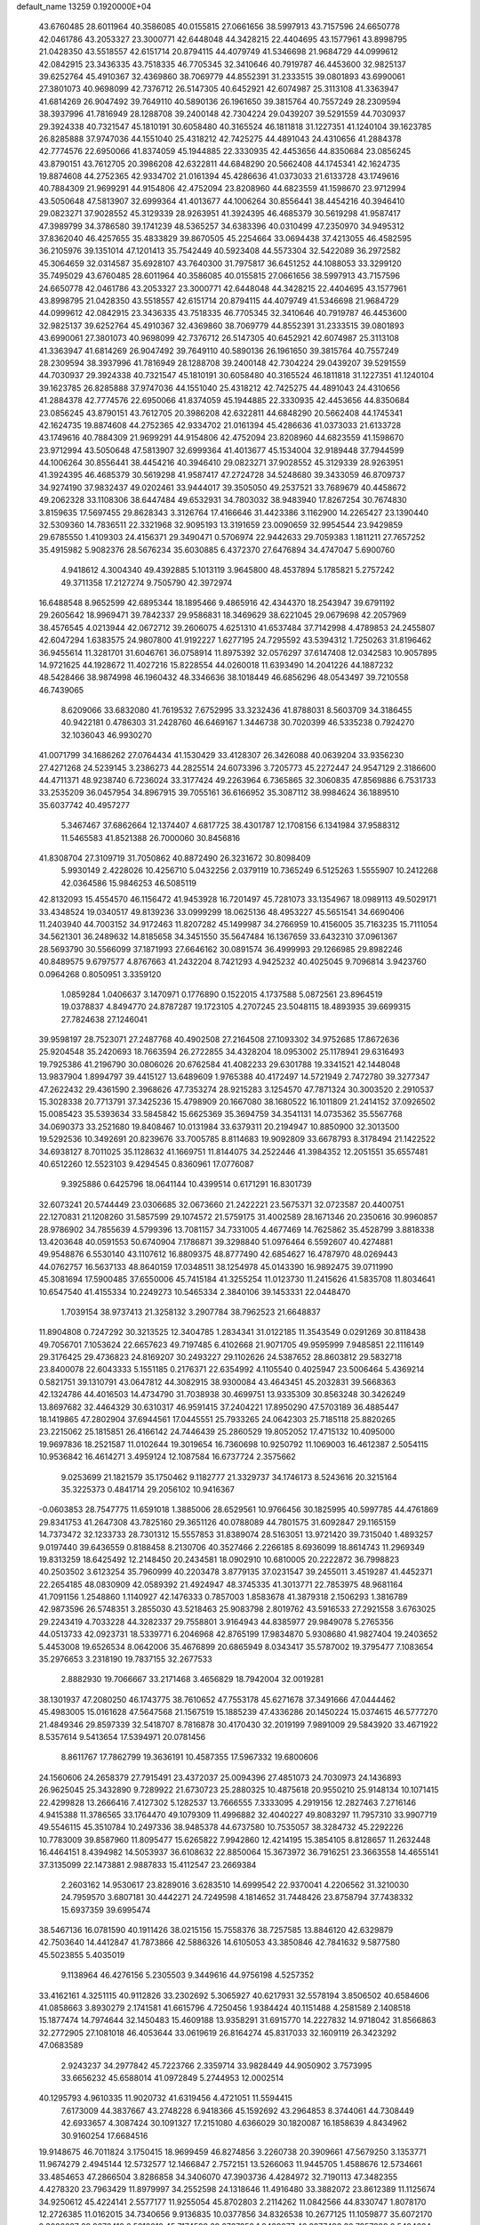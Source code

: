 default_name                                                                    
13259  0.1920000E+04
  43.6760485  28.6011964  40.3586085  40.0155815  27.0661656  38.5997913
  43.7157596  24.6650778  42.0461786  43.2053327  23.3000771  42.6448048
  44.3428215  22.4404695  43.1577961  43.8998795  21.0428350  43.5518557
  42.6151714  20.8794115  44.4079749  41.5346698  21.9684729  44.0999612
  42.0842915  23.3436335  43.7518335  46.7705345  32.3410646  40.7919787
  46.4453600  32.9825137  39.6252764  45.4910367  32.4369860  38.7069779
  44.8552391  31.2333515  39.0801893  43.6990061  27.3801073  40.9698099
  42.7376712  26.5147305  40.6452921  42.6074987  25.3113108  41.3363947
  41.6814269  26.9047492  39.7649110  40.5890136  26.1961650  39.3815764
  40.7557249  28.2309594  38.3937996  41.7816949  28.1288708  39.2400148
  42.7304224  29.0439207  39.5291559  44.7030937  29.3924338  40.7321547
  45.1810191  30.6058480  40.3165524  46.1811818  31.1227351  41.1240104
  39.1623785  26.8285888  37.9747036  44.1551040  25.4318212  42.7425275
  44.4891043  24.4310656  41.2884378  42.7774576  22.6950066  41.8374059
  45.1944885  22.3330935  42.4453656  44.8350684  23.0856245  43.8790151
  43.7612705  20.3986208  42.6322811  44.6848290  20.5662408  44.1745341
  42.1624735  19.8874608  44.2752365  42.9334702  21.0161394  45.4286636
  41.0373033  21.6133728  43.1749616  40.7884309  21.9699291  44.9154806
  42.4752094  23.8208960  44.6823559  41.1598670  23.9712994  43.5050648
  47.5813907  32.6999364  41.4013677  44.1006264  30.8556441  38.4454216
  40.3946410  29.0823271  37.9028552  45.3129339  28.9263951  41.3924395
  46.4685379  30.5619298  41.9587417  47.3989799  34.3786580  39.1741239
  48.5365257  34.6383396  40.0310499  47.2350970  34.9495312  37.8362040
  46.4257655  35.4833829  39.8670505  45.2254664  33.0694438  37.4213055
  46.4582595  36.2105976  39.1351014  47.1201413  35.7542449  40.5923408
  44.5573304  32.5422089  36.2972582  45.3064659  32.0314587  35.6928107
  43.7640300  31.7975817  36.6451252  44.1088053  33.3299120  35.7495029
  43.6760485  28.6011964  40.3586085  40.0155815  27.0661656  38.5997913
  43.7157596  24.6650778  42.0461786  43.2053327  23.3000771  42.6448048
  44.3428215  22.4404695  43.1577961  43.8998795  21.0428350  43.5518557
  42.6151714  20.8794115  44.4079749  41.5346698  21.9684729  44.0999612
  42.0842915  23.3436335  43.7518335  46.7705345  32.3410646  40.7919787
  46.4453600  32.9825137  39.6252764  45.4910367  32.4369860  38.7069779
  44.8552391  31.2333515  39.0801893  43.6990061  27.3801073  40.9698099
  42.7376712  26.5147305  40.6452921  42.6074987  25.3113108  41.3363947
  41.6814269  26.9047492  39.7649110  40.5890136  26.1961650  39.3815764
  40.7557249  28.2309594  38.3937996  41.7816949  28.1288708  39.2400148
  42.7304224  29.0439207  39.5291559  44.7030937  29.3924338  40.7321547
  45.1810191  30.6058480  40.3165524  46.1811818  31.1227351  41.1240104
  39.1623785  26.8285888  37.9747036  44.1551040  25.4318212  42.7425275
  44.4891043  24.4310656  41.2884378  42.7774576  22.6950066  41.8374059
  45.1944885  22.3330935  42.4453656  44.8350684  23.0856245  43.8790151
  43.7612705  20.3986208  42.6322811  44.6848290  20.5662408  44.1745341
  42.1624735  19.8874608  44.2752365  42.9334702  21.0161394  45.4286636
  41.0373033  21.6133728  43.1749616  40.7884309  21.9699291  44.9154806
  42.4752094  23.8208960  44.6823559  41.1598670  23.9712994  43.5050648
  47.5813907  32.6999364  41.4013677  45.1534004  32.9189448  37.7944599
  44.1006264  30.8556441  38.4454216  40.3946410  29.0823271  37.9028552
  45.3129339  28.9263951  41.3924395  46.4685379  30.5619298  41.9587417
  47.2724728  34.5248680  39.3433059  46.8709737  34.9274190  37.9832437
  49.0202461  33.9444017  39.3505050  49.2537521  33.7689679  40.4458672
  49.2062328  33.1108306  38.6447484  49.6532931  34.7803032  38.9483940
  17.8267254  30.7674830   3.8159635  17.5697455  29.8628343   3.3126764
  17.4166646  31.4423386   3.1162900  14.2265427  23.1390440  32.5309360
  14.7836511  22.3321968  32.9095193  13.3191659  23.0090659  32.9954544
  23.9429859  29.6785550   1.4109303  24.4156371  29.3490471   0.5706974
  22.9442633  29.7059383   1.1811211  27.7657252  35.4915982   5.9082376
  28.5676234  35.6030885   6.4372370  27.6476894  34.4747047   5.6900760
   4.9418612   4.3004340  49.4392885   5.1013119   3.9645800  48.4537894
   5.1785821   5.2757242  49.3711358  17.2127274   9.7505790  42.3972974
  16.6488548   8.9652599  42.6895344  18.1895466   9.4865916  42.4344370
  18.2543947  39.6791192  29.2605642  18.9969471  39.7842337  29.9586831
  18.3469629  38.6221045  29.0679698  42.2057969  38.4576545   4.0213944
  42.0672712  39.2606075   4.6251310  41.6537484  37.7142998   4.4789853
  24.2455807  42.6047294   1.6383575  24.9807800  41.9192227   1.6277195
  24.7295592  43.5394312   1.7250263  31.8196462  36.9455614  11.3281701
  31.6046761  36.0758914  11.8975392  32.0576297  37.6147408  12.0342583
  10.9057895  14.9721625  44.1928672  11.4027216  15.8228554  44.0260018
  11.6393490  14.2041226  44.1887232  48.5428466  38.9874998  46.1960432
  48.3346636  38.1018449  46.6856296  48.0543497  39.7210558  46.7439065
   8.6209066  33.6832080  41.7619532   7.6752995  33.3232436  41.8788031
   8.5603709  34.3186455  40.9422181   0.4786303  31.2428760  46.6469167
   1.3446738  30.7020399  46.5335238   0.7924270  32.1036043  46.9930270
  41.0071799  34.1686262  27.0764434  41.1530429  33.4128307  26.3426088
  40.0639204  33.9356230  27.4271268  24.5239145   3.2386273  44.2825514
  24.6073396   3.7205773  45.2272447  24.9547129   2.3186600  44.4711371
  48.9238740   6.7236024  33.3177424  49.2263964   6.7365865  32.3060835
  47.8569886   6.7531733  33.2535209  36.0457954  34.8967915  39.7055161
  36.6166952  35.3087112  38.9984624  36.1889510  35.6037742  40.4957277
   5.3467467  37.6862664  12.1374407   4.6817725  38.4301787  12.1708156
   6.1341984  37.9588312  11.5465583  41.8521388  26.7000060  30.8456816
  41.8308704  27.3109719  31.7050862  40.8872490  26.3231672  30.8098409
   5.9930149   2.4228026  10.4256710   5.0432256   2.0379119  10.7365249
   6.5125263   1.5555907  10.2412268  42.0364586  15.9846253  46.5085119
  42.8132093  15.4554570  46.1156472  41.9453928  16.7201497  45.7281073
  33.1354967  18.0989113  49.5029171  33.4348524  19.0340517  49.8139236
  33.0999299  18.0625136  48.4953227  45.5651541  34.6690406  11.2403940
  44.7003152  34.9172463  11.8207282  45.1499987  34.2766959  10.4156005
  35.7163235  15.7111054  34.5621301  36.2489632  14.8185658  34.3451550
  35.5647484  16.1367659  33.6432310  37.0961367  28.5693790  30.5566099
  37.1871993  27.6646162  30.0891574  36.4999993  29.1266985  29.8982246
  40.8489575   9.6797577   4.8767663  41.2432204   8.7421293   4.9425232
  40.4025045   9.7096814   3.9423760   0.0964268   0.8050951   3.3359120
   1.0859284   1.0406637   3.1470971   0.1776890   0.1522015   4.1737588
   5.0872561  23.8964519  19.0378837   4.8494770  24.8787287  19.1723105
   4.2707245  23.5048115  18.4893935  39.6699315  27.7824638  27.1246041
  39.9598197  28.7523071  27.2487768  40.4902508  27.2164508  27.1093302
  34.9752685  17.8672636  25.9204548  35.2420693  18.7663594  26.2722855
  34.4328204  18.0953002  25.1178941  29.6316493  19.7925386  41.2196790
  30.0806026  20.6762584  41.4082233  29.6301788  19.3341521  42.1448048
  13.9837904   1.8994797  39.4415127  13.6489609   1.9765388  40.4172497
  14.5721949   2.7472780  39.3277347  47.2622432  29.4361590   2.3968626
  47.7353274  28.9215283   3.1254570  47.7871324  30.3003520   2.2910537
  15.3028338  20.7713791  37.3425236  15.4798909  20.1667080  38.1680522
  16.1011809  21.2414152  37.0926502  15.0085423  35.5393634  33.5845842
  15.6625369  35.3694759  34.3541131  14.0735362  35.5567768  34.0690373
  33.2521680  19.8408467  10.0131984  33.6379311  20.2194947  10.8850900
  32.3013500  19.5292536  10.3492691  20.8239676  33.7005785   8.8114683
  19.9092809  33.6678793   8.3178494  21.1422522  34.6938127   8.7011025
  35.1128632  41.1669751  11.8144075  34.2522446  41.3984352  12.2051551
  35.6557481  40.6512260  12.5523103   9.4294545   0.8360961  17.0776087
   9.3925886   0.6425796  18.0641144  10.4399514   0.6171291  16.8301739
  32.6073241  20.5744449  23.0306685  32.0673660  21.2422221  23.5675371
  32.0723587  20.4400751  22.1270831  21.1208260  31.5857599  29.1074572
  21.5759175  31.4002589  28.1671346  20.2350616  30.9960857  28.9786902
  34.7855639   4.5799396  13.7081157  34.7331005   4.4677469  14.7625862
  35.4528799   3.8818338  13.4203648  40.0591553  50.6740904   7.1786871
  39.3298840  51.0976464   6.5592607  40.4274881  49.9548876   6.5530140
  43.1107612  16.8809375  48.8777490  42.6854627  16.4787970  48.0269443
  44.0762757  16.5637133  48.8640159  17.0348511  38.1254978  45.0143390
  16.9892475  39.0711990  45.3081694  17.5900485  37.6550006  45.7415184
  41.3255254  11.0123730  11.2415626  41.5835708  11.8034641  10.6547540
  41.4155334  10.2249273  10.5465334   2.3840106  39.1453331  22.0448470
   1.7039154  38.9737413  21.3258132   3.2907784  38.7962523  21.6648837
  11.8904808   0.7247292  30.3213525  12.3404785   1.2834341  31.0122185
  11.3543549   0.0291269  30.8118438  49.7056701   7.1053624  22.6657623
  49.7197485   6.4102668  21.9071705  49.9595999   7.9485851  22.1116149
  29.3176425  29.4736823  24.8169207  30.2493227  29.1102626  24.5387652
  28.8603812  29.5832718  23.8400078  22.6043333   5.1551185   0.2176371
  22.6354992   4.1105540   0.4025947  23.5006464   5.4369214   0.5821751
  39.1310791  43.0647812  44.3082915  38.9300084  43.4643451  45.2032831
  39.5668363  42.1324786  44.4016503  14.4734790  31.7038938  30.4699751
  13.9335309  30.8563248  30.3426249  13.8697682  32.4464329  30.6310317
  46.9591415  37.2404221  17.8950290  47.5703189  36.4885447  18.1419865
  47.2802904  37.6944561  17.0445551  25.7933265  24.0642303  25.7185118
  25.8820265  23.2215062  25.1815851  26.4166142  24.7446439  25.2860529
  19.8052052  17.4715132  10.4095000  19.9697836  18.2521587  11.0102644
  19.3019654  16.7360698  10.9250792  11.1069003  16.4612387   2.5054115
  10.9536842  16.4614271   3.4959124  12.1087584  16.6737724   2.3575662
   9.0253699  21.1821579  35.1750462   9.1182777  21.3329737  34.1746173
   8.5243616  20.3215164  35.3225373   0.4841714  29.2056102  10.9416367
  -0.0603853  28.7547775  11.6591018   1.3885006  28.6529561  10.9766456
  30.1825995  40.5997785  44.4761869  29.8341753  41.2647308  43.7825160
  29.3651126  40.0788089  44.7801575  31.6092847  29.1165159  14.7373472
  32.1233733  28.7301312  15.5557853  31.8389074  28.5163051  13.9721420
  39.7315040   1.4893257   9.0197440  39.6436559   0.8188458   8.2130706
  40.3527466   2.2266185   8.6936099  18.8614743  11.2969349  19.8313259
  18.6425492  12.2148450  20.2434581  18.0902910  10.6810005  20.2222872
  36.7998823  40.2503502   3.6123254  35.7960999  40.2203478   3.8779135
  37.0231547  39.2455011   3.4519287  41.4452371  22.2654185  48.0830909
  42.0589392  21.4924947  48.3745335  41.3013771  22.7853975  48.9681164
  41.7091156   1.2548860   1.1140927  42.1476333   0.7857003   1.8583678
  41.3879318   2.1506293   1.3816789  42.9873596  26.5748351   3.2855030
  43.5218463  25.9083798   2.8019762  43.5916533  27.2921558   3.6763025
  29.2243419   4.7033228  44.3282337  29.7558801   3.9164943  44.8385977
  29.9849078   5.2765356  44.0513733  42.0923731  18.5339771   6.2046968
  42.8765199  17.9834870   5.9308680  41.9827404  19.2403652   5.4453008
  19.6526534   8.0642006  35.4676899  20.6865949   8.0343417  35.5787002
  19.3795477   7.1083654  35.2976653   3.2318190  19.7837155  32.2677533
   2.8882930  19.7066667  33.2171468   3.4656829  18.7942004  32.0019281
  38.1301937  47.2080250  46.1743775  38.7610652  47.7553178  45.6271678
  37.3491666  47.0444462  45.4983005  15.0161628  47.5647568  21.1567519
  15.1885239  47.4336286  20.1450224  15.0374615  46.5777270  21.4849346
  29.8597339  32.5418707   8.7816878  30.4170430  32.2019199   7.9891009
  29.5843920  33.4671922   8.5357614   9.5413654  17.5394971  20.0781456
   8.8611767  17.7862799  19.3636191  10.4587355  17.5967332  19.6800606
  24.1560606  24.2658379  27.7915491  23.4372037  25.0094396  27.4851073
  24.7030973  24.1436893  26.9625045  25.3432890   9.7289922  21.6730723
  25.2880325  10.4875618  20.9550210  25.9148134  10.1071415  22.4299828
  13.2666416   7.4127302   5.1282537  13.7666555   7.3333095   4.2919156
  12.2827463   7.2716146   4.9415388  11.3786565  33.1764470  49.1079309
  11.4996882  32.4040227  49.8083297  11.7957310  33.9907719  49.5546115
  45.3510784  10.2497336  38.9485378  44.6737580  10.7535057  38.3284732
  45.2292226  10.7783009  39.8587960  11.8095477  15.6265822   7.9942860
  12.4214195  15.3854105   8.8128657  11.2632448  16.4464151   8.4394982
  14.5053937  36.6108632  22.8850064  15.3673972  36.7916251  23.3663558
  14.4655141  37.3135099  22.1473881   2.9887833  15.4112547  23.2669384
   2.2603162  14.9530617  23.8289016   3.6283510  14.6999542  22.9370041
   4.2206562  31.3210030  24.7959570   3.6807181  30.4442271  24.7249598
   4.1814652  31.7448426  23.8758794  37.7438332  15.6937359  39.6995474
  38.5467136  16.0781590  40.1911426  38.0215156  15.7558376  38.7257585
  13.8846120  42.6329879  42.7503640  14.4412847  41.7873866  42.5886326
  14.6105053  43.3850846  42.7841632   9.5877580  45.5023855   5.4035019
   9.1138964  46.4276156   5.2305503   9.3449616  44.9756198   4.5257352
  33.4162161   4.3251115  40.9112826  33.2302692   5.3065927  40.6217931
  32.5578194   3.8506502  40.6584606  41.0858663   3.8930279   2.1741581
  41.6615796   4.7250456   1.9384424  40.1151488   4.2581589   2.1408518
  15.1877474  14.7974644  32.1450483  15.4609188  13.9358291  31.6915770
  14.2227832  14.9718042  31.8566863  32.2772905  27.1081018  46.4053644
  33.0619619  26.8164274  45.8317033  32.1609119  26.3423292  47.0683589
   2.9243237  34.2977842  45.7223766   2.3359714  33.9828449  44.9050902
   3.7573995  33.6656232  45.6588014  41.0972849   5.2744953  12.0002514
  40.1295793   4.9610335  11.9020732  41.6319456   4.4721051  11.5594415
   7.6173009  44.3837667  43.2748228   6.9418366  45.1592692  43.2964853
   8.3744061  44.7308449  42.6933657   4.3087424  30.1091327  17.2151080
   4.6366029  30.1820087  16.1858639   4.8434962  30.9160254  17.6684516
  19.9148675  46.7011824   3.1750415  18.9699459  46.8274856   3.2260738
  20.3909661  47.5679250   3.1353771  11.9674279   2.4945144  12.5732577
  12.1466847   2.7572151  13.5266063  11.9445705   1.4588676  12.5734661
  33.4854653  47.2866504   3.8286858  34.3406070  47.3903736   4.4284972
  32.7190113  47.3482355   4.4278320  23.7963429  11.8979997  34.2552598
  24.1318646  11.4916480  33.3882072  23.8612389  11.1125674  34.9250612
  45.4224141   2.5577177  11.9255054  45.8702803   2.2114262  11.0842566
  44.8330747   1.8078170  12.2726385  11.0162015  34.7340656   9.9136835
  10.0377856  34.8326538  10.2677125  11.1059877  35.6072170   9.3086627
  29.9676412   2.5212010  45.7174599  29.2767858   1.9489077  46.2277493
  30.7957809   2.5494624  46.3723847   6.5191536  47.4632601  50.0061176
   7.4487375  47.2465441  49.7966339   5.8805296  46.9665753  49.3744541
  42.0275763  35.1094330  33.6725438  42.5594383  34.1594572  33.6478578
  42.1376164  35.3416774  34.6506324  31.0616640  22.0974555  31.1067444
  30.3249362  22.7685074  31.0916693  31.4469897  22.2942540  32.0650567
   5.6459310  50.7147095  14.2891903   4.8435218  50.9985018  14.8324587
   5.1776835  50.0112319  13.6447354  28.7480551  29.0231543  14.6706786
  28.4000029  28.4375955  15.4951013  29.7776798  28.8034144  14.6304140
  44.7966240  42.9747715  27.3480422  45.1053110  42.1715471  26.7326292
  44.5636034  42.5407946  28.2695093  12.9208875  29.7088797   2.8976818
  13.5414924  28.8658386   2.7434365  13.4544889  30.4799955   3.3614313
  45.3603223   8.4951392   7.9062682  46.2726466   8.0753416   7.6381050
  45.6405077   9.1854306   8.6588175  41.4963467  25.8913638  35.7189566
  42.1383027  25.4397953  35.0680632  42.1174212  26.5684791  36.2065802
  22.2626670   0.0292510  46.7281390  22.1118136   1.0709477  46.5811916
  21.3761964  -0.3337738  46.3159353  44.1051469  34.9148043  42.3549412
  43.9354899  34.9880558  41.3955806  43.8729302  34.0000762  42.6764174
  31.4172211   9.5996151  -0.1317198  30.9577248  10.1674928   0.5821520
  30.7530838   8.7128964  -0.0929907  33.8296075  34.4537699  47.0076360
  33.1354149  35.2235097  46.9839756  33.5007367  33.6938085  46.3879754
  22.8504329  49.5011913  13.1145363  22.3510736  48.9078274  13.7860342
  22.3131640  49.5171586  12.2615959  47.5795203  37.7520107  26.5299535
  47.5403427  38.5249596  25.8321791  48.5781587  37.7769970  26.7998661
  13.7353405   9.2731724  36.1798363  13.5492102   9.5908817  37.1336190
  12.9002949   8.6664007  35.9902775  20.5823884   9.7478038  13.0215987
  20.4058277   9.7192296  14.0264217  19.6711193   9.8689303  12.6293455
  39.9274453  35.1058738   0.9587866  39.3306681  35.8864461   0.7172939
  40.0313640  34.5556512   0.0306777  41.2619915  36.4055085   5.4617427
  40.5536330  35.6824049   5.2768471  41.4190243  36.3696596   6.4860818
  44.9369059   4.7895492  41.2937577  44.3800301   3.9212645  41.2689617
  44.2293812   5.4978147  41.4962988  49.0195606   6.6820957  43.2134449
  48.6349196   7.4527078  42.7179492  48.2970917   5.9314189  43.0444448
  27.3322086  40.5000460  25.0170178  27.0515949  41.1846228  24.3156031
  27.5057841  41.0547267  25.8860544  26.7041533  27.0479981  32.4906414
  25.7849610  26.8491840  31.9919030  27.0871589  27.8756394  32.0354912
  38.6834220  39.9622008  14.8281249  38.9767860  40.2251739  15.7954614
  39.5304521  39.6931714  14.3585953   7.9607938  14.3045416  38.5277014
   7.5406167  15.1688761  38.8934358   7.4173357  13.5901420  38.9624290
  31.7638577   1.2860391  19.0278882  32.4883538   0.6676054  18.6423860
  31.2032798   0.6703476  19.6318774  11.1625337  15.5128024  35.4199338
  10.7382066  16.1640585  36.1148055  10.4268915  15.3585858  34.6730135
   1.5903384  40.2918805  37.5452397   1.9288807  41.0036727  38.2205172
   1.3540739  39.5346563  38.1658487  24.9765806  10.1327235  32.4499623
  24.4271150   9.3894532  32.0264572  25.5988789   9.5912776  33.1010745
  34.9047900   3.2442132   0.3509568  35.5346889   2.7362351  -0.2990150
  35.4194763   3.2414354   1.2258309  23.9093082  29.7013279  13.0988007
  24.0965252  28.7327616  13.4233401  24.3378487  29.6719363  12.1669628
   9.7413091  26.9063388  26.3946601   9.4416579  27.7452100  25.9386832
   9.0379648  26.2136464  26.1479623  35.3298261  41.5079785  15.4349531
  34.3319378  41.4098840  15.4606288  35.6462136  40.8067554  14.7392960
  47.3596442   6.2266391  11.8270818  46.8487527   5.9726122  10.9431278
  46.6125565   6.7930669  12.3357443   3.0815533  47.4702788  49.0990529
   3.8060515  46.8939092  48.6203565   3.2782484  47.4159024  50.0603012
   8.0398025  30.9814696  30.2214765   8.8550591  30.3412751  30.4081788
   8.4211180  31.5839612  29.5191110   8.4478313  12.9206618  41.8246263
   7.7809144  12.5530224  41.1629815   9.1859272  13.3670247  41.3064156
  24.9343113  12.8416208  47.5245337  25.6016973  13.2358939  48.2549053
  25.4823697  13.0790785  46.6746141  25.2360759   8.3386699  48.9500398
  24.4626097   8.6203819  48.2634922  25.9834489   8.0121786  48.3164074
  19.4246440   4.4148883  14.4476095  19.9944364   3.7124751  14.0157962
  19.3457370   5.2238100  13.8426183  12.5555045  11.8799737  37.8678280
  12.6972596  12.5460671  37.1241159  12.5764251  12.4693345  38.6966870
  15.8856324  25.7294891  38.4725540  15.7391384  24.7906618  39.0301967
  16.8874537  25.5928045  38.2145334  10.1334710   9.4551499  31.4777334
  10.5331822   9.3852612  30.5212872  11.0270382   9.4759695  32.0768058
  25.1249543  33.5892189  41.0528650  26.0312180  33.3948784  41.4851211
  24.7055481  32.6157708  40.9740912  36.6573881  36.2525977  33.0542622
  35.7970203  36.8153337  33.1596200  37.1993684  36.3173218  33.9258792
  14.7355825  49.8746485  46.6121835  15.0090453  50.8717038  46.6603222
  15.5787836  49.3863416  46.4178985  20.5807233  23.0266093  19.1076220
  19.6492409  23.2188154  19.5604068  21.1509813  23.8808057  19.2721534
  42.0821377  14.0160412  33.8702722  41.7712328  14.7127674  33.1747325
  41.4800446  14.1629333  34.7051081  20.4142107  50.9367000   0.9484862
  21.3554793  51.0569972   0.5554056  19.8012696  50.9127888   0.1142698
   3.6209196  19.5710881  17.8852645   3.1116862  20.4084983  17.6152585
   4.6028653  19.7466603  17.7866272  16.7325055  41.0491800   1.6490092
  16.6756002  40.5721325   0.7755280  17.6693879  40.8381814   2.0407949
  19.8712534  14.3169849  14.1135535  19.2757680  13.6568433  13.6259320
  20.7795775  13.8397812  14.2330199  22.1313537  20.4331307  22.5913808
  22.9035762  20.1276362  23.1848354  22.5299336  20.5343539  21.6219960
  35.8589121  13.4505780  16.1241310  36.7369133  13.6064026  15.6040020
  36.1810945  13.7779673  17.0568216  42.0355871   4.2070159  34.8004503
  41.6344905   3.3055807  34.9748456  41.4436119   4.6722678  34.1174965
   3.6171678  25.4000625  43.3906016   3.1112908  25.5972126  44.2632758
   2.8725593  25.0931687  42.7836581  19.4971465  35.3435519  37.6515857
  19.7396402  34.5522168  38.2253325  19.7928856  35.1722427  36.6961150
  49.3818536  21.0440683   3.6895236  48.7830907  21.7405321   3.3258826
  50.0980320  20.8273978   2.9800426  46.6277402  48.8937436   6.9759819
  47.3125476  48.8085096   7.7080584  45.6866325  48.8460807   7.4905307
  17.5198240   7.4600083  32.0766367  17.1709835   6.5779870  32.4597233
  17.1185044   8.1651904  32.7112044   2.0170993   5.5029865  48.9183911
   2.6528437   6.0737830  49.5351926   1.2647710   5.1447299  49.5146053
  26.2249893  44.0284225  12.1960913  27.1777732  44.4892165  12.1860520
  25.7425229  44.6975743  12.8594654  35.6768068  23.9056486  45.6151654
  36.6364636  23.7691145  45.1802819  35.9174164  24.1544500  46.5959765
   2.1490009   7.9451274   3.2203840   2.2225685   7.0127411   3.5754743
   1.7683439   8.5159479   3.9264227  21.0576987  11.4240159   6.5700343
  20.7830297  10.7604745   5.7931871  21.8982177  11.8457717   6.2402299
  13.0621867   5.6839914   6.9483029  13.2676530   6.2433077   6.1719699
  14.0291580   5.3795347   7.3142860  13.9297897  31.1228756  36.9340750
  14.4378315  30.6664684  37.7741226  14.7209049  31.0716862  36.2282369
  16.9056630  18.2500867   1.0893458  17.1873085  17.3114449   0.9933092
  17.7790477  18.7566581   1.3836408   0.5492257  43.3508906  18.5889504
   0.1148886  42.5332182  19.0036722   1.2169414  42.9630392  17.8670592
  26.3529710  27.4772384   7.2067645  25.4672264  27.5121394   6.6078541
  26.5617380  28.5351974   7.2823333  24.3918609  26.8734880  45.4028627
  24.5960409  26.4876462  46.3312481  23.3647308  26.9872917  45.4533817
  10.3782166   1.6968430   6.9575889  10.0520712   2.3458616   7.6973946
  11.0533152   2.2866557   6.4558822  31.4590956   5.9628629  43.6489008
  31.2212196   6.6162184  44.3992212  32.5079441   5.8089588  43.6679942
  47.2431419  44.1489038  28.3713633  46.3693571  43.6538696  28.1219583
  47.2947478  43.9739502  29.4258177   1.2888568   8.7498693   6.0455795
   0.4338089   9.0208725   6.5762609   1.2936862   7.7203167   6.3175885
   9.4954891  21.6535612  37.7960183  10.3282991  22.0990221  38.0142688
   9.4331320  21.5121004  36.7838785   0.8068997  16.1418811  31.2518330
   1.8312346  16.3520122  31.3507300   0.5667506  16.9255018  30.5910136
  36.2442590  16.7825245   6.8645775  35.9278485  17.4175129   7.6206139
  36.5702932  15.9521287   7.3170727   5.0565177  46.6408735   9.4882780
   5.9747772  46.5668371   8.9993081   5.1008370  45.9105973  10.1971731
  22.3030612  49.2173173  33.7984153  23.0676126  49.8633194  33.5983927
  21.6144677  49.7677850  34.3778030  30.6627160   1.8177343  43.0252541
  30.4433383   2.1853479  43.9156481  31.6419843   1.5028372  43.0365902
  43.1204828  34.8950315  12.3471471  43.1725883  35.5616156  13.1550297
  43.0591763  33.9706322  12.8369852  21.2753870  13.1127772  10.5482589
  21.3627322  14.1273033  10.6263468  22.2357693  12.7557522  10.6317948
  10.3518456  41.8566578  11.3480294  10.3955081  42.7228960  10.7225804
   9.9802066  42.2530863  12.2346188  23.5794370  17.8823534  35.4574592
  24.3292351  17.3372163  35.9485197  23.4485326  18.7627581  35.9895697
   1.9412495  31.8331510   6.5216964   1.2955540  31.3585186   5.9712382
   1.4596977  32.0819874   7.4619529  44.2793277  30.2497820  44.6190057
  44.6583090  29.3280872  44.5523098  44.0676086  30.3842119  45.6185873
  22.8820913  50.7741609  39.0442009  22.3444728  49.9439417  38.8963733
  23.4291596  50.9836333  38.2600983  43.5419746  36.5540438  47.7603584
  43.1575803  36.3275946  48.6547853  44.5782324  36.4619778  47.8701445
  28.7485210  25.1649548   1.4752767  28.7124673  25.0370017   2.5192269
  29.0196686  24.2640389   1.1202653  28.7247807   9.4054654  15.6686543
  29.5881063   9.9916890  15.7853082  29.1175254   8.5061622  15.3485058
  15.2279657  40.5352236  42.3771333  15.7569288  40.7217832  43.2708804
  15.6873841  39.6887281  41.9794197  42.4216596  18.2523970  42.0858206
  41.7201863  18.9445568  41.8553610  43.0485570  18.2705501  41.2983309
   2.0990978  38.0912617  33.4747945   2.3957677  38.7458955  34.2077516
   1.8749462  37.2193095  34.0199062   9.2727382  42.7438231  13.5072943
   8.9786420  43.6729577  13.1701543   8.9543539  42.7241541  14.4746250
   1.6364623  28.7475608   6.8967948   1.4886289  27.7615569   6.8957611
   0.8605361  29.1978010   7.4127813  45.9428157   8.5885390  36.9175862
  45.5471256   9.1511130  37.6834177  45.4048138   7.7135278  36.9534954
  27.2983721  34.1968178   0.2344798  27.9279830  33.8856594   1.0273398
  27.7603952  33.8256061  -0.5926573  31.4461141  35.1283291  20.5246100
  32.1834800  34.6771576  21.1289315  31.0894471  35.9119513  21.1484763
  46.9085210   7.2331010  46.1978075  46.2804507   6.4690715  46.1808346
  46.2399717   7.9571675  45.8667415  14.4336442  40.9861935  21.4664223
  14.0155844  40.9732754  22.3957227  15.3927509  40.6739653  21.5722908
  41.2431641  14.5954630  14.7328175  41.4888722  15.0675837  13.8446210
  41.8838022  14.9170155  15.4251381  10.0209145  20.4295070   6.7117400
   9.8831539  19.5750073   6.2345245  10.8838455  20.2461005   7.2600664
  23.9028753  13.0851093   7.1594832  23.8344782  13.8395780   7.8911863
  23.2784275  13.3495901   6.4002616  47.4768982  36.2429415  11.5456610
  47.8839670  35.6397093  12.3016350  46.6042611  35.6510962  11.3092432
  20.0646732  33.7612647  42.1047752  20.9094522  33.9196797  41.5319725
  20.2486373  32.8423305  42.5580661  16.9478571   8.1722293  19.6328623
  16.1335787   8.7924787  19.3494608  16.5394462   7.7764944  20.5282746
  31.7913669  17.1842436  46.4915158  32.6982201  16.6525648  46.5795854
  31.0383767  16.4589156  46.5442548  37.0992119  33.2572950   2.3359814
  36.1545377  33.3782081   2.6929343  37.6769064  33.1052649   3.1566042
  46.6838323  21.1633012  33.9350422  47.0301349  20.2130449  33.7205027
  46.0181600  21.3458406  33.1985742  37.0643125  32.8575802  16.7518849
  37.2236871  33.7432247  17.1037313  36.0390667  32.6594922  17.0324003
  34.6699841  11.2665896  39.5355262  34.3107111  11.8164839  40.3702922
  35.2386431  11.9499319  39.0600799  36.7073371  24.9862740  39.5003626
  36.1098147  25.5968440  39.9917870  36.9922313  24.2313379  40.1079934
  32.9416138  42.7557453  48.5061542  32.1885130  42.2080340  48.0758712
  33.6981658  42.7130571  47.8384968  18.3469469  33.5453742   7.8219402
  17.5781264  32.8761835   7.7956272  18.2029621  34.1014625   6.9403923
  48.3533877   2.5985832  30.0072826  47.3454928   2.3754521  29.8022256
  48.4652154   2.1678742  30.9380022   7.5268881  14.2089887  14.8949634
   7.5793883  13.4189616  14.2684664   6.4966766  14.5053059  14.8612391
  37.0004004  22.4231157   9.5251586  37.7535019  22.7347172   8.8747367
  36.5975881  21.6470845   8.9716056  36.2562405  25.7446868  36.9347364
  36.2904481  25.4387540  37.8868020  35.2693616  25.6555787  36.6471809
  11.6973290   2.7975395  33.7158734  11.6991997   1.7486988  33.9876157
  10.7301184   2.9888380  33.7721603  48.7535386  -0.1522347   1.2175274
  49.3218596   0.3149968   2.0007468  48.7907241   0.5568295   0.4459149
  20.4341722  40.8600852   7.8991201  20.1127790  39.9675717   7.5075665
  19.9278833  41.5708173   7.3064158   5.2600709  15.0921769  36.1866519
   6.1737052  15.4851441  36.3885110   5.3444582  14.1352487  35.9994611
  34.4855430  29.2820658  46.8878789  33.4895220  29.6217844  46.8010530
  35.0575878  29.9982943  46.4946416  32.9125508  39.3750071   7.3818132
  32.9571382  38.6408821   8.0176700  33.5108112  40.1308854   7.8206403
   0.9355727  39.8110567  45.9648843   1.3863376  38.8752883  45.8539583
  -0.0361105  39.6193070  45.9209665  44.7691030   9.3485350  45.1168154
  45.0638118  10.3265080  44.8581723  44.4471020   9.0132129  44.1158711
  18.6525059  39.9639685   4.9133489  18.8829046  40.8695321   5.3535935
  17.6996126  39.7983178   5.1233590  32.3642035  41.8754511  24.0103837
  32.2174237  40.8281896  24.1390698  32.4798078  42.2081504  24.9648648
  16.9939856   6.0025868  25.9674918  16.9338578   6.9638074  25.6886870
  16.9286832   5.4559723  25.0969233  12.7346804  12.6861668  44.7243649
  11.9888556  12.0370657  44.9332024  13.1076603  12.3616874  43.8434402
   4.2858828  13.1150709  26.9894120   4.1881643  12.8865171  25.9809893
   5.1796724  13.5776704  27.1021873  40.1958983  50.7168773  35.1269426
  39.7105139  50.0183983  34.5994169  40.2326241  50.2959734  36.1013560
  46.7478021  35.3595399  42.9211504  47.0041147  36.1913603  42.4006821
  45.7515451  35.3346163  42.8127977  14.0433753   0.9864000  15.0402908
  14.6346470   1.3059471  14.2417117  14.6420047   0.2098849  15.4172343
  45.1608308  50.0944445  14.7870195  45.0421539  50.4786938  15.6686212
  45.9745434  50.5047801  14.3658700  11.4435678  19.8442258   1.8985142
  11.6755443  19.0910282   1.2505187  12.3792185  20.0657152   2.3443591
   8.1716964  34.8749198  18.7935178   7.1688871  34.9476850  18.6763365
   8.4698067  33.9375414  18.5969822  13.5861138   5.4448973  13.8875394
  13.0562377   4.5948901  14.2281437  14.5882192   5.1189004  13.9446008
  25.2279976  31.5186649  17.7681904  24.9319645  31.3121529  16.8120906
  26.2249222  31.8678003  17.6514573  35.6917504  38.8436995  29.9859197
  36.3125253  38.0095142  29.9311319  36.2270448  39.4478197  30.6383889
  32.8957693  37.3239457  19.4434708  32.5692304  36.4528597  19.9002217
  33.9227323  37.3511387  19.6110329  23.7657321  47.1446809  46.1036299
  23.2855190  46.3906222  46.5772631  24.2969541  47.5890874  46.8646432
   3.1132925  35.1376749  49.3702906   3.9187191  35.2529742  48.7336099
   2.6116145  36.0259479  49.1888991  26.2888522  36.3680047  14.5959534
  25.8444640  36.2021176  13.7101893  25.8245729  35.8065893  15.2886979
  11.4427865   2.7978117  26.5823932  12.2287337   3.2629003  26.9953143
  10.9442869   3.5244499  26.0448212  23.4126015  40.0739216  28.5220619
  23.2767048  40.1292518  29.5362204  22.4534583  40.2657090  28.1313658
  28.1874197  26.6491592  41.9999703  29.0721056  27.1740084  41.8776937
  27.5030575  27.3942430  41.9445331   6.9939950   9.3305842  23.1494679
   6.4916207   9.6329639  22.3010188   6.7330501   8.3186659  23.2034087
  49.4092321  18.0720717  12.2950305  50.3222236  18.1022754  11.7925603
  48.8388781  17.6136377  11.6467992  16.4264631  39.1197262  37.4789943
  15.8672566  39.2637270  36.6512888  16.2181711  38.1008152  37.6823886
   8.6059758  47.8384357  23.8274352   8.7936864  47.3209387  24.6806247
   8.1404450  47.0944664  23.2420303  15.9799416  23.7961975   9.1674870
  15.4284054  23.8374855   8.2739988  15.4025037  23.1571366   9.7315217
  19.9982107  25.1842191  28.4072227  19.5649319  26.0519924  28.6724234
  19.2151477  24.5800327  28.1649223   4.4174691  24.5114913  33.8311090
   5.2771806  24.9074953  33.4656673   4.1431103  23.8759001  33.0523889
  24.9862138   7.3197699  15.7283583  25.8939134   6.8238822  15.6463836
  24.9002215   7.9026120  14.9084805  30.3352022  20.5150749   6.2131530
  31.2304325  20.7592414   6.7140623  29.7152619  21.2911744   6.4710776
  44.9071742  18.9637039   0.8632938  44.9467904  17.9685382   0.7347433
  45.5218501  19.1591072   1.6646165  41.1513610  22.9476929  22.8738237
  40.4705282  23.6502495  23.1764689  41.1817057  23.0667326  21.8349535
  13.8663269  39.6783142  31.0385349  14.5507246  40.0344752  30.3030602
  13.1980341  39.1701630  30.4748162  41.2988402  36.6263679   8.1025004
  40.9470644  37.4639697   8.6151409  42.3230503  36.6721414   8.2319367
  21.7586057  45.3698164  35.6675693  21.3304828  44.9795888  34.8557464
  21.1648061  45.0398470  36.4712932  43.4781531  32.9341748  33.4149035
  43.2022098  32.0020413  33.6717329  44.3907584  32.8165167  32.9287123
  40.5203829  35.3699930  31.3098804  41.0098739  35.2773636  32.2551053
  41.3083625  35.2919275  30.6849340   2.5567598  28.4090835  42.4055283
   2.5976229  27.5781648  41.8014020   2.2088068  28.1376054  43.2874481
  48.7844040  22.9661272  42.5828874  47.9530697  22.5248535  42.9867290
  49.4091084  22.2294233  42.3180840  40.4411901  25.2962589   8.0900235
  40.2857456  26.3184115   7.8260493  41.2525449  25.0822334   7.4419474
  27.0873274  22.3072453  49.9962429  27.3839633  22.3459410  49.0363982
  26.4066512  23.0945521  50.0675906  23.9183919  20.6402538  49.5922135
  24.2524804  20.2002125  48.7832822  23.8851401  20.0630038  50.3898222
  21.6291378   3.3327045  39.3487635  22.5232588   3.3479044  38.8329891
  21.6682513   4.0645801  40.0478543  18.3024966  47.5289161   7.7339366
  18.4660923  47.3067951   8.6837618  17.6022428  48.2647325   7.6956573
  19.9711812   9.6126582  23.1246832  19.9777506  10.0956633  24.0314741
  20.6208672   8.8175731  23.2446599   1.8573445  17.8332473  11.3303456
   2.0185439  16.9009581  11.6882099   2.3799667  17.8950195  10.4692010
  27.7153024  37.6449026  32.3432946  27.2857494  37.1414350  31.5840845
  27.4181853  37.0485925  33.1695078  10.4219491  25.4124147  11.1817370
  10.5629293  25.2001225  10.2120759  11.2740518  24.9582861  11.6515752
  18.6816047  42.3126991   6.5376730  17.6936189  42.5504622   6.6583504
  19.0003813  43.0592004   5.8982469  20.4513167  37.2002561  43.6985312
  21.1781620  36.8898517  43.0254785  20.4000405  36.4428160  44.3985361
   2.8029213   3.8796806   5.8697291   3.8427826   3.7219672   5.8398491
   2.3557926   2.9818241   5.9906587  45.2905577  41.0641383  19.6183495
  44.3890639  41.5223088  19.8372409  45.0195257  40.1328966  19.2652562
  45.2559520  21.8075238  31.6417948  44.5881718  22.5027350  31.8343425
  45.3599028  21.7650377  30.6057458  16.0961290   6.6062161  12.3450397
  16.3036104   6.3487894  11.3875075  15.9902232   5.6988866  12.8236355
  34.2049129  43.3192522   4.8607983  34.2478291  43.4303808   3.8673007
  35.1042426  43.5520500   5.2408860  46.6119362  47.7429904  17.5995745
  47.4068885  48.3639522  17.7244374  45.8062702  48.3324583  17.5970993
  21.9180143  43.8749239   0.3748735  22.4747000  44.5822471  -0.1589709
  22.6149015  43.3911188   0.9612651  46.0988234  45.8456606  19.3177258
  46.5376476  46.2215453  20.1722711  46.3702807  46.6390308  18.6563042
  33.4812657  34.0260011  28.0033914  32.6085511  34.0015296  27.6082778
  33.7224182  35.0416596  28.0423994   5.7341304  26.7702501  42.6339371
   6.4809356  26.0988158  42.5223488   4.9173860  26.1995607  42.8613828
  29.6829854  42.4055381  28.9823920  30.2133007  42.7084805  29.7910461
  29.5497926  43.2701349  28.4320566  47.2444565  38.5764094   9.9812741
  47.3362635  37.6913697  10.4943368  46.2523990  38.7005455   9.8809838
  40.9985021  10.5106544  36.2502830  40.7669934   9.7651348  36.8878538
  41.3576041  10.0646941  35.4077795  43.5521854  37.9212540  24.0217857
  42.8410113  37.1768609  23.8033688  43.6306293  37.8826699  25.0485626
  36.2493879   8.7918846  30.3352006  35.8034453   9.5832918  30.8169676
  35.4513227   8.0576308  30.3692325  43.3863289  46.0989692  47.4196754
  43.3536446  47.1285970  47.5539279  44.0687458  45.9030811  46.7115432
  39.3446251  41.1420634  47.1356340  40.2411346  41.2095835  46.6145174
  39.4238356  40.2130525  47.5974229  13.0025405   9.6800430   1.3084341
  12.0072601   9.6282727   0.9503371  13.3673121  10.5151851   0.7699686
  18.0491013  15.2052794  46.5905317  17.6652358  15.1228743  45.6195091
  18.8632494  14.5701458  46.5772967   8.3651972   6.2420304  42.7058213
   9.3532442   6.4558237  42.7867644   8.1945130   6.3862046  41.7121973
   4.9779503  14.8514552  14.5461102   4.6361009  15.7048732  14.0828404
   4.2494543  14.1173244  14.3904793   3.4573527  44.2668539   3.6112675
   3.1056255  43.3107292   3.3092443   4.3414781  44.0158412   4.1438448
   7.6013461  42.3190116  19.4808858   7.3583108  41.3713037  19.2292051
   6.7623441  42.7991715  19.7914309  17.1689599  48.0451737  22.7383348
  17.9194631  47.7588413  22.1075225  16.3344587  47.9358696  22.0646746
  23.3315811  48.2594194  43.7596061  24.1904895  48.8039671  43.7328554
  23.4605537  47.8176448  44.6881272  49.2637125   1.8908118  49.3967844
  48.6057567   2.2903575  48.7797445  49.8327428   1.2475478  48.8443297
  36.1463971   0.7584242  30.7422145  36.4053853   0.2794238  31.6897234
  37.0589681   1.1643894  30.4657434  41.9946992  26.5576048  24.1596461
  42.7213869  26.4363628  23.4400401  41.3562496  27.2655931  23.7614112
  17.9007077  37.0232532  42.7397210  18.8846103  37.2177753  43.0938168
  17.3429177  37.2185407  43.5538892  28.1711415  21.6397846  13.0486426
  28.0825194  21.4509628  12.0390976  27.5119462  22.3858531  13.2624551
   7.6440748  24.6754447  39.2912265   7.4815359  23.6475795  39.2651350
   7.5278698  24.9150620  40.2746854  25.1312493   7.9059438   5.9955202
  24.3730001   8.1063430   6.6526910  25.8588444   7.4900515   6.6494176
  46.4334789  -0.0039986  29.8477248  45.9503229   0.9025318  29.8962721
  46.6241701  -0.0338372  28.8168073  13.7213824  44.5835922  46.5237180
  13.5659483  44.8253462  47.5198603  14.3052126  45.3819360  46.2046042
  12.5573307  22.7769789   8.2731942  13.2915284  22.7083498   8.9329206
  12.0436459  21.8592689   8.3646884  19.3083810  50.4011211  48.4155594
  19.8124238  49.5674004  48.6245461  19.5220865  50.6553714  47.4754285
  43.1631786  22.8932234  13.1010176  42.5833271  22.5404512  13.8854706
  43.0015270  22.1992850  12.3357910  18.7104860  37.5782586  16.6115395
  19.2948121  37.4875699  17.4743864  19.1355370  38.4339051  16.1868867
  46.2495619   7.5682598  32.8045914  45.8193806   8.5355723  32.5984512
  45.7646753   7.2353430  33.6408529  43.5776023  32.2361741  43.1117147
  42.9461830  31.8825745  42.3429483  43.8613001  31.3293713  43.5850793
  47.4718916  38.4733497  22.2561194  46.5113063  38.1273263  22.3677693
  48.0470593  37.6623799  22.1917249   6.5611301  40.2489455  39.9908341
   6.5490200  40.5039097  39.0768375   7.3184588  40.8227290  40.4818144
  17.3774887  43.0085811  25.8915235  17.3470717  42.2399404  25.2273161
  16.3970688  43.3037909  25.9922715   3.8606777   2.9771422  40.8459508
   4.3214461   3.5433049  41.6004659   3.3398787   3.6819446  40.3021300
   6.8982774   7.6230019  14.5873351   6.7268073   6.6074928  14.5645543
   6.6144341   7.9550313  13.6899044  25.7212110  30.2794392  29.8683458
  25.2922107  29.5828040  29.2589360  24.9530960  30.9524961  30.0710837
  31.0756740  22.3284263  41.6958554  30.7359097  22.8071016  42.5853925
  30.5002094  22.8056941  40.9627679  12.6026826   3.0475090   6.2183563
  12.8281168   3.9526558   6.5981339  12.8665945   3.1526615   5.2554470
  24.4595887  25.7126968  47.7653465  25.0441156  25.1780203  48.3950721
  23.4824556  25.5994031  48.2807687   9.0724488  34.1770124  33.6793149
   8.2946254  34.5268323  34.2696426   8.8571917  34.6250937  32.7547793
  41.0759481  24.5971147  10.7585845  40.8006457  24.9858752   9.8839263
  41.5710468  23.7180410  10.4843037  31.2312604  18.1592351   4.9604754
  30.6829941  18.9188232   5.2755582  31.4630257  17.5863433   5.8364524
  19.2018411   9.6781581  27.7188406  19.4583299  10.3855275  28.4273860
  20.1425432   9.5590284  27.2710072  39.9188744   3.2266536  18.8322975
  39.4902929   3.0075420  17.8987020  39.5184450   2.6426343  19.4885099
  41.4434549  28.0948595  47.6944750  40.3898624  28.2810834  47.8112072
  41.7324088  28.2001468  48.6702099   0.6547016  13.9660875   8.0704138
   0.4628556  14.0475687   9.0894040   1.5479869  13.5163339   7.9653223
   0.4301160  39.8484140   8.3398077  -0.1906409  40.4698466   8.8587307
   1.1133838  40.5150960   7.9317012   8.2169167  13.1769884  47.8424261
   7.4681694  12.8897558  48.4494726   8.1012854  14.1329593  47.6533244
   4.7075456   8.6319392  46.6052022   4.0997057   9.5299968  46.4806648
   3.9668429   7.9515390  46.4510783   6.2499287   4.5507410  34.1902118
   5.5613332   4.7109021  34.9659381   5.9861521   5.1619242  33.4570671
  34.4334122  21.1215383  28.4907943  33.4037528  21.3063734  28.3525208
  34.7433502  21.8560698  29.1438254  42.3268260  46.0584920  10.3735367
  41.5540196  45.5175449  10.0345410  42.2310730  46.1071279  11.3924878
  28.1853738  49.8531066  18.5603760  27.8050548  48.8597695  18.6260341
  28.7456124  49.8225865  17.6713712   2.9494677  50.1487573  21.3834301
   3.1417731  49.6283210  22.2237639   3.8466476  50.2572554  20.8903805
  47.2267881  37.9226365  42.2885022  46.6765735  38.7699380  42.3043677
  48.1572487  38.1929776  42.7446408  33.0018478  11.3669127  20.2809976
  32.5423407  11.3942380  21.2335740  32.6974401  12.2649739  19.9125009
  13.2981761  43.7000586  23.7415611  13.0863180  42.7300904  23.4555082
  12.3377904  44.1652493  23.7307324  11.5275690   6.3468833  37.6758692
  11.4798738   6.9757297  36.8957420  10.8652094   5.5865951  37.3559031
  47.5985985  46.4538778  27.2845385  46.6736035  46.9765585  27.4131342
  47.3663094  45.5072500  27.6012838   6.4461776  20.9549000  42.9862873
   6.0865531  21.9036656  42.9379029   5.6017209  20.4111604  42.7891268
  16.4136144  17.0702737  30.8802486  16.2849928  16.2033036  31.4302582
  15.9853477  16.9098424  29.9854242   5.1552570  29.4571697  34.7925780
   5.2766531  30.0357716  33.9186535   5.7110986  29.9430876  35.4593362
  29.5970009   7.1386796  37.0968032  29.2672596   7.3822874  36.2093452
  29.9267599   6.1463036  36.9431272  11.4392984   0.3184747  25.6824048
  11.3387880   1.2777437  26.0566532  10.5791239  -0.1904314  26.0907446
  20.7870977  -0.0132248  34.7967015  20.1181761   0.1770276  34.0642580
  20.2761857  -0.1349002  35.6652427   4.3102993  48.9231645  12.8409131
   3.3459967  48.7721123  12.5728329   4.5190321  48.2065890  13.5354428
  32.9555993  30.6500895  21.2819847  33.9696357  30.6265283  21.4465349
  32.5959031  31.2874643  22.0327204  31.1343248   9.3521118  37.4265612
  30.6542488   9.5774725  38.2770462  30.8259352   8.3369815  37.2753972
  25.2598993   2.8898252  25.4197760  24.8211735   2.9167608  26.3299280
  24.5877836   2.6930918  24.7114047  18.3741372  15.6944869   0.3587802
  17.6220506  15.0075972   0.3528945  19.1314575  15.2849737   0.9505176
  32.9039357  20.8291556  18.5232674  31.9448721  20.9118973  18.2348462
  33.2381714  21.7865720  18.7488016   1.3312547  22.2460169  47.2225635
   2.1211892  22.8716090  47.4276191   0.5627863  22.9602725  47.0400462
  39.4359886  18.3246017  20.2566422  39.2048267  17.6380491  20.9794282
  39.0152103  19.2144622  20.6554620   6.8772031  31.0262035   6.2351245
   6.8873271  31.5889397   7.0932096   6.6646899  30.0649851   6.5811558
  16.5322935  40.9267959  44.7666691  17.5333454  41.0106058  44.7261615
  16.2225472  41.7035106  45.3988229  27.7533247  17.7109490  20.6939884
  27.0837652  18.3419067  21.1578997  28.6231095  18.3668395  20.8079949
  32.0339367  10.7501571   3.7775038  32.9607204  10.7953908   3.4201466
  31.4007112  10.6535196   2.9526026  19.4371783   8.2208636   0.2859252
  20.1577300   8.0789986  -0.4283225  19.7159036   7.5020967   1.0150892
   3.1817101  43.9110612  49.9743450   3.4465677  44.2347945  49.0123826
   3.7443643  43.0888307  50.1364247  30.4562216  32.0715032  38.9209383
  31.2536358  31.6373891  39.4646388  30.2204293  31.2700117  38.3189779
  36.5410062  23.1940596  11.9582365  37.3920940  23.7104534  12.2602918
  36.8731276  22.8247536  11.0560381  27.1920634   9.1288284  26.4156078
  27.3524247   9.2467779  25.4258886  27.0173539  10.0591970  26.8217291
  30.9395319   3.6689680   8.6110913  31.5397532   3.0012104   9.1531325
  31.6275829   4.3411531   8.2233941  26.4467952  25.9753984  34.8590268
  26.3703531  26.2536099  33.8235386  25.6112340  26.4320228  35.2568390
  34.0915035  39.1207924   0.6952826  33.7336134  38.5258836   1.4537260
  33.8178939  40.0768125   0.9448477  21.9179587  28.8309929  23.5897547
  22.0185318  28.2108552  22.7742914  20.8710650  28.7695585  23.7782097
  15.4357969  40.9853975  39.3059748  15.9963174  40.4535992  38.6849990
  15.5878044  40.6157287  40.2512103  42.0839577  45.1099993  17.6079325
  42.9805898  44.7171672  17.3309969  42.2833213  45.7212092  18.4385502
   3.9518684  15.5561311   7.8244290   4.8474009  15.8667105   7.4094223
   4.2562139  15.0725464   8.6420084  49.5495478  44.0486523  44.1047281
  50.3762335  43.6115581  43.8038023  49.7013645  44.3480671  45.0636293
  44.7591732   8.9351803  42.4366238  44.5949713   8.0717689  41.9879493
  45.7890669   8.9484412  42.5960174  12.1674043  20.0204238   8.2438860
  12.1346707  19.7346344   9.2744837  13.1744859  19.9161366   8.0560822
  24.6531926   0.4594900  41.2263577  23.8841921   0.9034114  41.6900939
  24.2716633   0.1337466  40.3519519  14.2916784   8.5257927  10.5558433
  14.8429697   8.7353843  11.4210271  13.6320757   7.7839264  10.9938451
  31.7125192  10.9310909   6.6794554  30.8000268  10.6988416   7.1146533
  31.5835083  10.8335067   5.6929997  19.1971891  35.7888576   2.2861962
  19.9095134  35.0778984   2.3012926  19.3663704  36.4125985   3.1594559
  14.3864084  22.0869136  10.4467118  14.5405997  22.2488793  11.4442748
  14.6299830  21.1917062  10.1948175  47.3095117  41.2772059  47.2163476
  48.0314345  42.0153248  47.4495014  46.6937495  41.3510561  48.0940454
  11.3897556  29.8646352  11.9829054  11.8175103  30.1522812  12.8530066
  10.4751870  29.5654713  12.1788680  21.3208862  16.0535252  33.4731698
  22.0462851  16.6980333  33.0630288  21.6736266  15.1191110  33.3815251
  30.3539921  28.9300041  46.0548078  30.9564790  29.7746030  46.3386060
  31.1004216  28.1755678  46.0329582  48.8784420  10.2499529  18.7769728
  48.8236361  10.8324211  19.6143075  48.0223573   9.7465864  18.7683395
   2.4406288  24.7252662  20.8099927   1.7023620  25.2616981  21.2803752
   2.6928278  24.0461335  21.5793240  28.7035788  35.4439512  14.2265521
  27.7373820  35.8604112  14.3330503  29.0931095  35.6668241  15.2167041
  44.6255791  14.5419194  34.5493003  43.7229324  14.3226550  34.0858884
  44.5337336  14.1337617  35.4602050  18.5005692  45.3723858  25.5913954
  18.1338023  44.4037256  25.7510923  18.7918133  45.2810633  24.5562031
  18.4995116  40.9699679  40.9813043  17.9297820  40.0645549  40.9237531
  19.3800096  40.6065022  41.4586063  46.5585158  33.6085724  14.9251028
  45.5886840  33.9293164  15.2353905  46.3977514  32.6488617  14.5730421
  46.3328306   4.6466688  35.3575539  47.3081973   4.6180767  35.6117058
  45.8379194   4.4901643  36.1952246  13.9406041   7.2729160  16.0635452
  12.9680745   7.6269619  16.0563194  13.9923320   6.8214281  15.1648168
  45.6606308  26.0068529  10.2591823  46.2032020  26.6460194  10.7923668
  44.7055702  26.0743013  10.7638407   1.4762646  28.6073201   3.0833410
   2.0416873  28.7907149   2.2988254   0.5285917  28.9610907   2.9136010
   2.7830582  36.7728565   8.7474932   3.1167846  37.7329778   8.8892194
   3.6244722  36.3919430   8.2511295  27.4891955  47.1005595   8.2298748
  26.8069943  46.5678346   7.6498379  26.8537332  47.6142435   8.9156099
  36.6537024  12.1789136  22.2767564  36.3943067  13.0881941  21.9212316
  37.2610364  11.7602503  21.5741033  24.9844871  46.3581413  28.1459760
  24.8075368  46.5465351  29.1018355  25.3551832  45.4285221  28.0831230
  46.3482410  22.2864407  19.2728347  45.8222258  22.3611279  18.3870183
  45.5889143  22.3076370  19.9695644  15.5752458   4.9940471   7.1488181
  16.2034576   5.7822516   6.7914617  16.2015773   4.2102050   7.0750461
   6.0731221  16.5590704   6.4997824   6.0590655  17.5501833   6.6016353
   6.6095874  16.4155901   5.6049386  29.3224327  32.6786822  21.6890812
  28.8177060  33.1974955  22.4547045  28.6907615  32.9708295  20.8714429
  46.8533931  12.8951143  -0.4065890  47.1558476  13.7216354   0.1744062
  46.9421792  12.1458135   0.2962240  34.3768043  12.7703118  41.9122472
  34.3518858  11.9813833  42.5544646  33.8777180  13.5044148  42.4684792
  32.7933783  29.1298390  26.2947139  33.6388910  28.5075856  26.4877773
  32.4185001  29.2845049  27.2111982  36.7321948  41.8264671  48.5002045
  37.7642524  41.8044081  48.4804345  36.4897102  40.8496522  48.8176863
  28.4156950  42.4763040  38.1297985  29.3597348  42.3149445  37.7696793
  27.8201402  41.9255084  37.4256347   2.5351288  28.9798072  24.3438261
   2.6041843  28.9964492  23.3519369   1.8168132  28.2382749  24.5455359
  33.7874619  10.2799437  37.0312006  33.8288971  10.5182529  38.0561316
  32.7749731  10.0679223  36.9174956  15.3152457  49.7753916  29.6305416
  14.7787186  49.8812775  28.7639848  14.5981021  49.8525045  30.3787237
  13.8953978  11.4680510  20.6104437  13.3486747  12.3228419  20.5485151
  14.4658992  11.4972563  21.4535468  19.9922620  20.5465358  15.4734204
  20.5118880  19.7953893  14.9335564  20.7446731  21.1043032  15.9010228
  45.8953175  48.8679605  33.2860610  45.6320073  49.7831421  33.6616007
  45.2513575  48.2213762  33.6800836  50.1650054   6.5568123  18.3386499
  50.1008141   7.4473809  18.8937215  49.5523089   6.7555252  17.5140287
  20.4602162  47.0806561  46.4479238  21.1250389  46.3275609  46.4928332
  19.7557961  46.7454689  45.7474828  16.8530153  14.9700372  34.0748655
  16.0568335  14.9450842  33.3864685  16.7612568  13.9562155  34.4235758
  46.4934081  42.1208354  15.5896256  46.7077998  41.6450894  16.4740919
  47.0116296  41.5344956  14.8820344  26.3321337  10.6451864  41.7868644
  26.4541243  10.6498050  40.7346431  26.1956481   9.6943028  42.0097828
  16.6548054  13.6955942   0.4971235  15.8107203  13.3729871   0.9386416
  16.2713745  13.9864104  -0.4833240  20.1241764  36.7798723  31.3726835
  20.1737487  37.8054305  31.2464796  19.1477465  36.6190866  31.6940006
   3.4518260  16.9790129  31.7450354   3.7317810  16.6325235  32.6759197
   4.3012586  16.9107703  31.1709306  40.2616183  20.5027916  26.8658454
  40.7864968  20.7565191  25.9987492  39.8320020  21.3594896  27.0819771
  16.7254604  28.2203545  36.6860483  16.5972855  29.1312092  37.0257001
  15.9192545  27.6205380  36.9016209  23.0688369   9.0067332  47.4099211
  22.3892904   8.2949228  47.4679947  22.9673012   9.4068252  46.4602463
  22.4162497  45.6220027  27.8852149  23.3380906  45.9687242  28.2074294
  22.6332784  44.5723716  27.8177910  26.9075729   7.1836271  23.8112260
  27.2077289   8.1640435  23.6918175  27.8599071   6.7165715  23.9512113
  23.9030217   2.1501398  32.6732340  23.2013940   2.3980271  33.4372090
  24.7389121   2.6075376  33.0375938  35.8242164  18.2015756  19.4944018
  36.0242732  19.2042414  19.5893800  35.8934190  18.0173146  18.4570149
  19.8343974  14.4598093  30.1230176  19.3269562  14.9500019  30.9294640
  20.7816168  14.3830260  30.4472017  19.3975805  11.6703402  29.6469391
  19.3896963  12.6575737  29.3873987  19.0633494  11.7456075  30.6179283
  21.1094011   6.8409563  48.1319341  20.2363302   6.3444115  48.3976463
  21.8975329   6.4140207  48.6195590  10.2630944  36.5850161  47.1600776
   9.3459416  36.9910541  47.2098386  10.8939083  37.3367691  47.4825047
  11.6544121   8.8869083  23.4252665  12.0064250   9.2469011  24.3549113
  11.1354693   9.6530888  23.0582802  -0.0588837  10.3527843  25.9714864
   0.6326034   9.6642093  26.2904201   0.3707516  10.8845386  25.2365728
   6.0476186  27.4004039  11.5052766   7.0730561  27.4999221  11.4072810
   5.8863581  26.5156830  10.9813111  28.0727312   8.0136728  29.2306183
  27.7771750   8.2695508  28.3542865  27.7406408   7.0675052  29.4196791
  29.5260497  49.8056900  16.0319316  29.9072661  48.9443783  16.2967881
  30.1646584  50.3299660  15.4949634  29.7956621  30.0177227  33.0561483
  29.0192787  29.9168118  32.3494678  29.8439690  31.0453387  33.1725297
  15.0995781  49.7144570   2.7219655  15.4447268  50.6616061   2.8955773
  15.5468392  49.1869686   3.5261846  46.1353805  45.4797396  43.0137235
  47.0098436  45.3145110  42.5728778  45.6155057  46.1129226  42.4610389
  28.0041559  39.1229175  42.2317142  27.7848578  38.1696695  41.9648963
  27.8689470  39.2284741  43.2487650   0.1057039   6.0829574  14.3126747
  -0.2759897   6.5945811  15.1366664   0.9559721   6.5352367  14.0629479
  45.1618672  23.8643757   8.6836327  45.2484887  24.7193318   9.3124638
  45.9746751  23.3580307   8.8916418  26.4592781   1.5234043  30.0317888
  26.2014639   0.6719248  30.5635535  26.8770322   1.1381447  29.1535159
  27.1842982  49.6533452  26.1520750  28.0477057  49.2729751  25.7375892
  27.1960500  50.6451570  25.9283483  34.2008981  40.5954901   4.6281314
  34.0663478  41.6570685   4.7527737  34.2390413  40.2339507   5.5981676
  18.2452981  43.8410492  31.3849564  18.7239039  43.8719328  30.4575298
  18.4453002  44.7585521  31.7748734  46.0053419  14.5684301   7.3089319
  45.5680665  13.9015270   6.6548290  46.8870514  14.7447030   6.8844783
  23.7759652  14.5092514  34.7933599  24.1682331  13.5701601  34.6815433
  24.3298412  15.1518008  34.3073053  14.4259473  50.8811815  20.6562763
  14.5217007  51.6430388  21.3430904  13.9339680  50.1521638  21.2293104
  36.6347719  41.6711772  17.7982989  37.3779814  42.3340770  17.7583862
  36.3558723  41.4850524  16.7700738  27.6458918  35.6946340  11.3711409
  26.6531579  35.6746478  11.7339843  27.7018040  34.6741285  11.0544201
   2.0982976  14.5925123  27.5609851   3.0912226  14.3367040  27.2791453
   1.5766095  14.5947609  26.6512511  15.7739146  16.4961093  27.9864058
  15.1306622  17.1480697  27.4069147  15.4672887  15.5856002  27.7156300
  27.0761301  35.7670582  30.4190730  26.0752463  35.8139539  30.3539240
  27.3273292  34.9682117  29.8203856  40.6678985  28.7925804  23.0518074
  41.4216794  29.4700746  23.4725153  39.8825639  29.0029125  23.6841038
  23.6588485  17.7658580  20.3539517  23.9961602  16.7495803  20.4363282
  24.4854835  18.2911270  20.7746790  16.5748338   7.2238270   2.5113010
  16.9726721   7.8078999   3.2814458  15.5529786   7.3997969   2.5253485
   5.8954630  22.2263734  47.3623976   5.8467652  21.5360078  46.6439619
   6.7423460  22.7752675  47.0900417  36.7562366  25.9239686   2.1166886
  36.3225895  26.8113106   2.0328722  36.5303696  25.4684140   1.1891590
  17.3587439  20.6896325  12.0790229  16.5858866  20.6531239  11.4537565
  18.1449840  20.1630037  11.6430651   8.7593714  48.8238198   8.3253445
   9.5116492  48.8061581   9.0332376   9.1095396  49.6203394   7.6827861
  12.4365149  20.0314489  45.5159605  11.9069329  20.4758773  44.7584063
  13.4262473  20.1894454  45.1839623  33.9886925  50.5249147  14.2602182
  34.2138645  51.2788357  14.8023100  34.7880631  49.7971847  14.4041634
  30.2539901  35.1016212  30.3407992  30.3066207  36.0622446  30.1399363
  29.2664763  34.9485995  30.4690139  28.5543859  11.3053215  29.0088565
  29.1717898  11.9743377  29.3981986  28.1272625  10.8051292  29.7880300
  31.1644118   5.6217386  21.2958956  31.3973832   4.9465476  22.0418347
  30.4924287   5.0711505  20.6969257  34.4344263  48.2525773  41.2789837
  33.9180698  47.6698023  40.5621396  35.3968496  47.8909948  41.1054434
  35.0292255  27.1376546  40.4072441  35.0564478  27.1646807  41.3944616
  34.0846616  26.8008459  40.1447496  42.0259411  14.8644799  40.7079158
  41.7108207  15.2930777  41.5761907  42.8768917  14.3492870  40.9831570
  10.5538611   9.2374337   6.9262370   9.6985556   9.3537485   7.4774484
  10.4626403   8.2800884   6.4702556  13.7959095   7.4420077  22.5486642
  13.6015492   7.1622282  21.6022348  13.0610395   8.0657175  22.7807038
   4.9561977  37.5439798  36.6323011   4.4220695  37.0274345  37.3867555
   5.8960750  37.6138296  37.0953827  39.5788101  35.8755602  25.4468669
  40.0835050  36.1517430  26.3039510  38.7026489  36.3503013  25.4338486
  29.4214679  29.5795513  19.6789475  29.8635917  30.3579292  19.1674021
  30.1618821  29.0834337  20.1752585  11.4359836   5.1834066  44.6329163
  11.6600133   5.5717987  45.5197076  11.1539079   5.9775292  44.0202574
  38.4824726  48.2966597  18.0446987  39.1568717  47.7047096  17.5672520
  37.5636054  47.7635977  17.9236806   6.7470028  23.5671249  21.1400006
   6.9382722  22.6074149  21.3709723   6.1173602  23.5489842  20.3107877
  25.0849657  49.6340685  16.5615170  25.0859791  50.2674499  15.7493065
  25.4368340  50.2510564  17.3203699  40.8730970  40.3193866   0.4775006
  40.7234563  40.3048037  -0.5140885  41.8658813  40.5172777   0.6138227
   7.0173544  21.9478542  39.1473509   7.8078691  21.9780861  38.4773280
   7.1712258  21.0510389  39.6205944  18.4440512  27.6392393  50.0391802
  18.3334708  28.6599256  49.9793389  18.6135123  27.4140159  49.0695847
  17.2856151  46.1030886  47.7928058  17.5719632  46.8173738  48.4946101
  17.5989875  45.2179640  48.2199514  17.0378693  22.7301995   3.9136676
  16.9783676  22.9041136   2.9134090  16.5050452  21.8931471   4.0971763
  39.9211292  43.6513514  48.8991450  40.1602856  43.0125220  48.2140851
  40.0092303  43.2693115  49.8008255  26.8073639  20.8616343  43.6684657
  26.4993650  20.7319045  42.7166330  26.4238953  21.7508597  43.9990223
   8.4906600   8.5267058   3.1921814   8.7620900   9.4747403   2.7550928
   9.3610512   8.1223781   3.4651879  37.1701049  35.5812145   1.1381028
  37.2143650  34.7287134   1.6555061  36.4738402  35.3268667   0.3457391
  49.2267221  28.7785175  28.1472069  48.3139738  29.0175634  28.4168343
  49.1342207  27.8284267  27.6993908   9.1267133  17.6221560  29.7921610
   8.7788992  18.5986259  29.7031505   8.3493856  17.0956722  29.3746819
   1.0517633   0.7285296  22.4920436   1.6287021   0.2345519  21.8064334
   1.3731990   1.6256180  22.6217246  18.9126267  15.3836577  42.8468285
  19.6610761  14.8919793  42.3402432  19.2502923  16.3166353  43.0267178
  35.0639797  40.9737020  19.9366856  35.7375784  41.1966442  19.1897718
  34.3674944  41.7497617  19.8490225  15.1187029  47.7761147  12.9531056
  14.7452294  47.8625223  13.9499643  15.2680315  48.7793721  12.7066746
  19.9559130   0.6376732  15.9077064  19.9439427   0.5136812  16.9161738
  18.9977852   0.7768113  15.6675661  35.8516004  14.5503769  20.8834926
  34.9016601  14.6750484  20.6184205  36.0974539  15.3987181  21.4116508
  41.6332141  43.4685013  29.7960310  42.5036864  42.9135095  29.6890071
  41.2006868  43.5875194  28.9003427   7.9462558  20.7893286   8.3755726
   8.6582733  20.7480260   7.6534035   8.3460792  21.5216056   8.9989214
  29.8139636  50.6291368  42.4134084  29.1866076  50.7589676  41.6567253
  30.0976607  51.6484883  42.6815061  20.7238638  43.9541776  10.0250541
  21.1375158  44.3179073   9.1704802  20.3012179  43.0636647   9.7601826
  38.6225595  47.8812490  22.0017928  37.9680827  48.0613085  21.2734991
  38.1034759  47.4517388  22.7529719  32.4969527  23.8980716  37.4662164
  31.5979447  23.5798008  37.0293905  32.9747293  23.0537683  37.7128714
  18.9808243  47.2796842  10.3563257  19.8230088  46.8607833  10.8342511
  18.8198191  48.1168819  10.8816421  18.1030511  26.8769093   7.6777744
  18.0950244  27.7947418   7.2708157  19.0413347  26.5855762   7.7266998
  11.5211204   9.6663053  43.3603075  12.5097081   9.4859270  43.5286124
  11.1646511  10.1356959  44.2220344  12.9946407  47.4055294   8.5319211
  12.2459147  48.1278986   8.7211861  12.5469699  46.9265740   7.7165123
  44.7150688  25.7447850  28.2799751  44.3018044  26.1708703  27.4507120
  45.4879615  25.1579461  27.9543932  25.6259495  14.5699441  19.8391496
  25.8897633  14.8978384  18.8869163  25.6059158  13.5614587  19.7255967
   9.7462347  49.9233383  35.8789974   8.8860883  50.4493316  36.0522059
   9.8438064  49.3931026  36.7242418  22.0032022   1.8447569   7.3782812
  21.6889796   1.1398946   6.7139497  22.7240721   2.3565275   6.8788799
   9.8469479  28.3354388  29.3283320  10.5415087  27.5658192  29.2265141
   9.8482550  28.8795905  28.4749254  22.0469148  27.6086989  37.9297608
  21.3964496  28.2303958  37.3579805  21.8305822  27.9801445  38.8919710
  20.7436404  14.2255878  46.8873684  21.5904285  14.7630512  46.9084454
  20.6510875  13.9330875  47.8708053  44.9083958  37.3660979  21.5060221
  44.9600132  36.3912195  21.2622771  44.3619921  37.4263143  22.3628558
  13.8773850  50.8956665  33.7127903  13.7801034  50.3912923  32.7996928
  14.8310424  51.1996748  33.6224569  33.8084745   3.7963410  32.9504125
  33.5716888   2.8943919  32.4362811  34.8197663   3.8853064  32.8218164
  40.5978950  24.0514650   0.4868561  39.8628959  23.3354714   0.5368255
  40.0442900  24.8962947   0.2285419  42.4197680   9.7975682  13.7404037
  42.3313431  10.3604360  14.5833519  41.7779093  10.2521335  13.0424794
  37.2420143  10.1041767   6.2556808  36.5740388  10.7772062   6.6484630
  38.1739555  10.4996084   6.2743205  17.5339594   8.8362102   4.4026016
  16.8332302   9.5594316   4.2127156  18.4110113   9.2689215   4.7511338
   2.6919259  14.3409295   0.9553743   3.6892470  14.3235692   1.1508426
   2.3225363  13.4434938   1.4015008  25.5075714  47.5902978  36.5595979
  24.5169522  47.3818922  36.8535445  25.9294195  47.7782689  37.4617447
  27.5624123  14.1743360  25.8579406  27.6284456  14.7312482  26.7076655
  26.9664284  14.7734465  25.2564500  49.3294086  40.8153593  36.2433657
  50.3214445  40.7644806  36.5421574  49.3324135  41.5315815  35.5243960
  24.4535041  19.4183764  24.0335374  24.5364144  18.4596663  24.5297022
  24.5990923  20.0500174  24.8432036  48.5422890  19.8811739  23.9028947
  48.8681904  18.9221298  24.1496100  49.2659417  20.3255999  23.3528963
  49.3325446   6.9060855  30.5631617  49.9260766   7.6112230  30.0385087
  48.6161556   6.6980471  29.8511917  46.4331036   3.0423084  33.1773842
  46.4197436   3.6558150  34.0643300  47.3663362   2.6581579  33.1551807
  35.1509700   2.7133504  44.3300476  35.9068476   2.2256998  44.8116735
  34.2706042   2.2455662  44.6406620  13.9120452  17.5685744  20.9251087
  14.6121518  17.9592068  20.2373630  13.1671639  17.2805232  20.2753589
  43.8792346  27.1460534  36.7410314  43.9994361  26.4169871  36.0529056
  44.6771141  26.9370900  37.3971287   6.6322798  11.7008508   2.3475397
   6.1744240  11.1215852   1.6237390   5.9054026  11.7698853   3.0720912
  15.5347924  32.4347043  28.2498340  15.1544370  32.3397330  29.2038897
  15.3479195  33.3903653  27.9430233  48.7431413  12.7744202   6.8347185
  48.3726497  12.2609876   7.6486459  49.5371266  13.3046705   7.2763442
  32.0390720  13.8026924  19.4431683  32.1436147  13.7576498  18.4295936
  32.4767278  14.7485009  19.6467347  47.5109330  24.5029298   2.3744237
  48.3668146  25.0656940   2.1618531  46.7897975  24.9404076   1.7518750
  39.4224427  40.0212424  40.9495132  40.4769216  40.1598159  40.8933835
  39.1172342  40.8233042  40.3555635  32.3334673  36.9126780  46.7489774
  32.2594338  37.3176879  47.6770373  32.8397179  37.5556789  46.1139477
  15.9718068  16.6070034  12.8341319  15.6905836  15.9040070  13.5705765
  16.1460114  17.4616526  13.4341637  15.4111544  10.8548196  46.1598596
  15.5967291  11.5308703  45.3821026  14.8875998  11.4429899  46.7879757
  29.7484081  44.3330333  46.5838755  30.3763733  45.0663835  47.0071309
  30.2174064  43.4168629  46.8381180  23.7486941  16.3153460   5.6104547
  23.2048000  15.7900613   6.2526514  24.7348214  15.9820673   5.7009869
  27.7935101   8.0613188  39.3586103  27.2512422   7.4491608  40.0376262
  28.4132764   7.3498270  38.9506362  38.6486046  22.0426204  49.8042776
  38.2261702  22.1518921  48.8567095  38.6524999  21.0322557  49.9011987
   5.1216653   4.1535684  30.3169013   5.2847195   5.1281796  30.7377701
   4.1982184   4.2988628  29.8901775  22.5157193  43.3192730  16.5302022
  22.8225686  43.0057191  15.6078787  23.3983514  43.7724432  16.8968776
  38.1375711  48.4085618  42.5527827  38.6484832  47.7110727  42.0455623
  38.7167572  48.6703238  43.3650661   3.8785444  16.2793272  34.2401738
   3.3018738  16.8374724  34.8820877   4.4021526  15.6212204  34.8646056
  33.2463338  37.4129735  41.8599203  33.1280767  38.3663576  42.2154345
  32.3408266  37.0585956  41.5864010   7.4186087  50.7949701   9.7301556
   7.9585579  50.0604129   9.3189251   6.5070557  50.4504733   9.9800715
   2.5031624  34.3822690  40.3130992   1.8527628  35.1561878  40.8015452
   1.9459637  33.5449441  40.4871157  13.6796131  49.1060140  31.5941559
  13.7894228  48.1893167  31.1018826  12.6485445  49.2088143  31.6644633
  10.7464045   9.4458771  28.8568869  10.9589744  10.1072272  28.0762682
  10.6811650   8.5818711  28.2596783  10.5317460  29.9327758  48.8859539
  10.9205496  30.2639541  49.7847408   9.8060852  30.7046699  48.6901590
  22.5736056  25.6941662  24.2685610  22.3444431  25.9948242  25.2105506
  22.0944807  26.1539324  23.6172662  48.2681795  22.6287423  49.3590644
  47.8552275  23.5638839  49.2061955  48.1059679  22.1515208  48.4411844
  22.2992796  12.8962757  26.8230153  22.4612930  12.4826944  27.7284859
  22.9773276  12.4246293  26.2352305  24.5075708  29.6880796  38.6608978
  23.9900633  30.0759310  37.8991291  25.0041805  28.8990895  38.2018935
  22.0915725  39.8379839  11.6029802  21.3457779  40.1476431  10.9446435
  22.2498599  40.7186447  12.1178323  32.3676538  34.2730552  34.1214967
  32.2134364  35.1774221  33.6803609  31.6407431  34.1288637  34.7809904
  11.3575040  16.2266935  16.4865332  11.9138372  15.6388621  15.8610830
  10.3793665  16.2265430  16.1132708  35.0704684  16.8475465  32.3734172
  35.7988303  17.5612525  32.5119110  35.4852578  16.2860200  31.5944847
  31.3457511   2.6631431  16.6802679  31.5751219   2.0489276  17.4493706
  31.7795017   3.5643552  16.9096908  24.8159747  44.3297066   9.8656186
  25.3516388  44.3126660  10.7976737  24.6397648  43.3255854   9.6636505
  28.8708701  10.0380683  21.0849880  29.3878852   9.2474515  20.6913590
  28.4236782  10.4768471  20.2477808  19.5639205  36.7988598  34.3310543
  19.6164994  35.7786898  34.5133402  18.9522973  36.9564477  33.5282693
  41.6009565  28.2040489   9.7080743  42.5321325  28.6959877   9.6584150
  41.3239523  28.2958593  10.7006924  43.1109174  11.5768443  37.7256613
  42.2548107  11.3096557  37.1722796  42.7777192  11.5368251  38.7183683
  48.7267127  45.9787285  42.2808109  49.0107336  46.9666876  42.6032110
  48.8702077  45.4034148  43.1747824  15.8580224  31.6488618  35.1880600
  16.3000020  32.5569495  34.7860712  15.5259781  31.2496562  34.2487266
  36.1220112  17.2045927  21.8807042  35.9437241  17.6037060  20.9487476
  35.7871217  17.9401400  22.5230152  23.8647528  20.8613830  26.3428632
  22.9429117  20.5184930  26.7067198  23.7013873  21.7779348  25.9594031
  26.9235073  41.3112268  36.3247385  26.0650443  41.9474312  36.3387203
  27.0861543  41.1993510  35.3357735  26.2182814  25.9100038  29.0768604
  25.6421886  26.7422908  29.2570467  25.6060008  25.2975319  28.5307391
   6.5726856   3.2593670   4.3435698   6.0359793   3.0587115   5.1926881
   7.2306401   3.9971612   4.5429777  45.2655056  40.1880742   7.4709638
  46.1582240  40.2033598   6.9972400  44.7813698  41.0008584   7.0892294
   0.4153711  18.3729741  29.6804646  -0.0355959  18.5250622  28.7586836
   1.0725717  19.1562114  29.7431959  14.4229155  31.2676731  14.4668567
  15.0422867  31.8372482  13.9361430  14.5840298  30.3462902  14.0730380
  40.2845786  21.2157236  10.1187013  40.9665295  21.1873892   9.4297590
  39.4264539  20.8876322   9.7943029  17.2374445  25.8869456  42.2605965
  18.0134832  26.1576894  41.6076558  17.2738437  24.8220045  42.1825149
  45.7501424  13.3628352  27.2882885  45.1587147  13.2846932  26.4347321
  46.3883930  12.5723917  27.1420370  30.9379652   2.6561823  30.0500402
  30.0710944   3.1345784  30.2919153  31.6023126   3.3217051  29.7127380
  38.2981584  39.0396180  10.2180154  37.6209185  39.4064035   9.5035432
  37.6771953  38.3063007  10.6403939   9.3297703  24.9710726  17.3103982
   9.9603542  25.1639381  16.5175264   9.6550348  25.5713999  18.0517647
  13.4449892  19.6319106  22.5589181  13.7104955  18.7317655  22.0628529
  14.2936248  19.8745776  23.0307983  17.4484613   0.5569361  15.2545550
  17.0529730   0.5580841  14.3143116  16.9518828  -0.1450609  15.7907810
  43.3687041  45.3856543   1.1126196  44.1192157  46.0533755   1.2452541
  43.3021008  44.9022376   2.0696835  25.5372185  21.4282702  35.4450566
  25.4535989  22.4360875  35.8489303  24.7488868  20.9360751  35.8850452
  22.9104763   2.5176255  17.2197281  22.9331771   1.8098479  17.8990620
  21.9123157   2.8140540  17.1704741  37.2694243  29.4785401   5.3774301
  37.0281241  28.4693651   5.5667155  36.3651630  29.8445314   4.8893403
  34.6613943  24.0153253   9.5635569  35.4664345  23.3271122   9.5203875
  35.2230719  24.9056478   9.5540517  18.8031956  47.4269062  20.5009235
  18.8749805  47.1507230  19.5205294  19.2150472  48.3658979  20.5397361
  44.6512634  26.6963036  25.7040792  44.5227714  27.7294271  25.6983097
  43.8137094  26.3132934  25.3204258  22.8101956   2.5726801   0.8951826
  23.3479837   2.3051299   1.7557713  22.6796007   1.6951449   0.3958170
  29.3550658  40.9951596  49.0870475  29.4069893  41.8068079  49.7330697
  29.5721973  40.1882652  49.7242850  49.9020239   7.3705776  11.6258291
  49.0698754   6.7967317  11.8600176  50.3658632   6.8005077  10.9205865
   7.3235605  26.5500518   8.5679401   6.7488332  25.8973934   9.0572498
   7.0679198  26.3287947   7.5618814   4.0303947  47.8067064  15.5062736
   3.2702987  48.3060044  15.8246302   3.6834929  46.9640544  14.9651051
  10.5214201   2.5913562   3.3607651  11.2098898   2.2006361   2.7536881
   9.9131406   1.8457704   3.6469139  46.3038722  25.9228508  16.9789426
  46.7461916  26.8903622  16.9822990  46.4930410  25.6597286  15.9586345
  24.3783596  17.3245863  30.2824115  24.1960091  17.6037259  31.2963834
  23.4465139  17.2608169  29.8647619  16.5413567   2.2896547  41.9162735
  17.0247863   2.9984102  42.4807805  16.2882560   2.8321826  41.0825660
  41.4715528  33.2422128  16.7877124  42.2254665  32.7300073  16.3486761
  40.6433991  32.9303901  16.2951961  24.1437457  49.5688368  29.2261607
  23.9988417  48.6732597  29.7087722  23.1751573  49.8456183  28.9323539
  21.1230287  35.5574840  48.7080587  21.1513773  36.3894486  48.0912342
  21.5143668  35.8985080  49.6310873  31.0812120  47.3281283  32.8430777
  31.9298271  47.2572581  33.3908724  31.2952302  47.8009177  31.9653769
  28.2618803  33.7201775  43.9503366  28.3982590  32.7745278  43.5773450
  27.2076949  33.6979520  44.0513884  10.9798937  22.7325202   1.0957535
  10.8444161  21.7258480   1.2056319  10.9286087  22.8651187   0.0521934
  21.9590129  37.7006014   4.1439787  20.9412363  37.3774919   4.2719198
  22.4243469  37.0358541   4.7809594   9.1298137  38.4028055  15.2444909
   8.5569595  37.6496558  14.9158128  10.0314896  37.8929975  15.4877311
  18.9185809  50.3391724  10.1971577  19.9675542  50.2893576  10.3771868
  18.6978760  51.3138174  10.5516362  23.1050539  47.0769492   0.5561552
  23.5041604  46.9902064   1.5278066  23.9356920  47.3333944  -0.0353827
   4.0611938  40.5824022   5.2488083   5.0560348  40.7155127   5.1261397
   3.6178573  40.9194795   4.4073402   7.2592674  15.7511314  21.3075225
   7.1937398  14.7228276  21.5352699   8.1088589  16.0281313  21.7203137
  15.5978313  35.2776530  31.1134104  14.8554260  35.5845893  30.5512613
  15.3104756  35.2753829  32.1057029  35.8672965   2.8164024  23.5224299
  35.0310394   2.5823941  24.0365808  36.4374214   3.3350235  24.2377102
  33.3624860  24.1926821  32.5714330  32.7392387  23.6736590  33.2129646
  34.3130945  23.9239058  32.9519692  16.6413529  30.3698749  38.6175496
  16.0806725  31.0679256  39.1402779  16.4172637  29.4937152  39.0451973
  18.7188366  17.2938245  22.4871919  19.7101348  17.0293556  22.3005372
  18.8013075  18.3116090  22.6563994  20.4885472  30.6183017   3.5671851
  20.7758108  29.6984771   4.0449837  19.5214776  30.7399933   3.7876485
  21.9315792  44.5742663  43.9973637  22.3902215  43.9283136  44.6531565
  21.0184934  44.1240396  43.7912505  49.4077276  24.0404209  22.7972013
  49.9733049  24.8238497  22.7050958  49.7649978  23.5429465  23.6365264
  38.2583319  44.2128973  17.5620371  37.7485829  43.9483843  16.7360926
  38.9121864  44.9902671  17.2674535  36.6891577  33.9150082  31.7222400
  35.8472661  33.8689112  31.0919292  36.5378082  34.7073312  32.3396298
  40.7213498  40.1115034  23.7110997  40.1072384  40.9816779  23.7310378
  41.2062708  40.2022575  24.6473432  11.4635996  30.9745897  36.1090443
  12.4187640  31.1790827  36.4527526  11.6311317  30.5866016  35.1587229
   5.7597381  13.1711446  30.2720370   6.4899477  12.5086272  29.8383510
   5.0267571  12.4555810  30.5441063  35.4935819  23.7206160  24.6282782
  36.0479977  23.4156568  25.4047185  34.5364108  23.3562404  24.8048130
   2.3962441  30.3962708  31.5867194   1.8690336  30.1767063  30.7342335
   2.7796307  29.5038106  31.8673517   4.9610552  47.1974701  43.9508402
   4.1208087  46.7301023  44.3185393   4.6709170  47.4404295  42.9727778
  18.5962555  35.3657956  49.5189690  19.4905848  35.3992409  49.0690015
  18.8686118  35.6452126  50.4944027   9.6012408  21.1519876  21.1287715
   9.5461409  21.4942324  20.1752083   8.7212081  21.2818379  21.6175082
  43.9765684  48.1096370   3.9080253  44.7385636  47.8770799   3.2630348
  44.0051369  47.3020043   4.5845673  39.8906605  19.5152006  47.3061100
  39.2504703  20.2965743  47.2672761  40.8353455  19.8492810  47.2587543
  21.3000897  28.4700387  40.2581228  21.7089857  28.5756902  41.1975459
  20.7699212  29.2935465  40.0536427   3.9295654  26.4567870  19.5721376
   3.2267850  27.2543250  19.5563602   3.4252789  25.7001769  20.0316942
  21.8857276  28.4830503  28.1494050  21.1772731  29.0284979  27.5825777
  21.4074714  28.2717458  29.0368206  12.3334921  37.7761708  13.4889572
  12.3796775  38.7826394  13.3112966  11.8678511  37.6684163  14.3908798
  35.6832544   6.8698699  42.0770613  34.9202605   7.4684708  41.7564415
  35.1844391   6.1343798  42.5985937  16.4549583  28.4778632  27.7091322
  16.5674437  28.2429082  26.7280763  17.2441680  28.1162987  28.2032172
  35.1559496   7.6441294  16.0013770  35.4438135   8.7031077  15.8228169
  35.2093290   7.6167175  17.0552268  32.1153685  46.6742864  29.2302522
  32.2357617  47.4023081  29.9338410  31.0206033  46.6697043  29.1749671
  42.9249973   0.8070064  44.4969141  42.6061295   1.8082985  44.5799305
  43.9623724   0.8436709  44.3999470   6.3967164   9.0759988  12.2975802
   7.3134379   8.9601352  11.8603655   5.7653599   9.2813574  11.4863039
  35.0283413  13.3534845  31.8112561  34.9136689  13.6211547  32.7520171
  35.7413009  14.0404598  31.4453151  38.5502965  21.7408780  35.9308295
  37.9776741  21.0838068  35.3864758  39.5086441  21.2953110  35.8443807
  49.0167890  15.7868458   4.1669491  49.6689649  16.4280191   3.6519378
  48.1557209  16.3105599   4.1952813  21.2233199  19.1568106  30.1351715
  20.3468705  18.8433874  30.6091285  21.5194583  19.9042887  30.7150927
  26.2089244   4.5837784   9.0907696  26.1584076   3.6028450   8.8973774
  26.9828437   4.6555629   9.8457301  16.4018430  25.2477743  48.2630052
  16.1913740  25.8887321  49.0123689  16.9637640  25.8621732  47.6584915
   7.6344832  35.1059115  35.8607082   6.6459712  34.7136226  35.9814109
   7.5109986  35.9388886  36.4435806   4.2710439   2.9118473  45.8364086
   5.0640831   3.3569891  46.3134704   3.5197733   2.9960369  46.6117085
  16.3268939  32.6078121   2.1339420  16.6091187  32.6179510   1.1528642
  15.4213695  32.0896142   2.1299900  13.1112719  19.7778102  14.1858136
  13.2124567  20.1414130  15.1603220  12.3564743  20.4314234  13.8041911
  31.5159414   0.3621727  15.0208792  31.4907011   1.3331486  15.2904617
  32.4893117   0.0744212  14.8405797  37.7023117  28.1763659  17.4933929
  37.8860877  29.1799949  17.5315931  38.4334883  27.7785543  16.9769065
   7.3303543  28.4383617  17.9735599   6.4419997  28.7942277  17.9078593
   7.5441668  27.9606468  17.0757253  22.6207427  32.1252955   4.5709321
  22.4258085  32.1680338   5.5901631  21.9785383  31.4053318   4.2347994
  30.5318207  35.9509234  36.5247252  30.9476899  35.3628768  37.3009209
  29.8953482  36.5467346  37.0518667   7.8673966   5.1224212  22.7196595
   8.8227536   5.4219512  22.4618531   7.4689854   4.8358930  21.8196359
  11.7436207  50.7778667  13.4365167  11.7631033  51.0215380  14.4318590
  10.8192001  50.3632776  13.2857500  44.9384429  50.2869094  18.6371414
  44.2243407  51.0474438  18.5660442  45.4828081  50.5644830  19.4470950
   1.7877199  49.3654166   1.3685736   2.0339394  49.0849523   2.3644580
   2.6833481  49.5766954   0.9611582  21.0867222  21.5593200  48.5685764
  20.2407300  21.5085377  49.2146557  21.7588715  20.9041280  48.8664669
  32.1243193  21.1885082  46.0491066  31.9015361  20.3367118  45.4537685
  32.9388371  21.5828225  45.5367019   6.8514562   4.7810279  44.3024066
   7.5419822   5.4240822  43.8285647   7.0943836   3.9014254  43.8898713
  26.6796757  40.0915609  32.5260998  27.0033193  39.1897135  32.2048659
  27.4932874  40.5392334  32.9760497  32.8056295  31.0947978  40.1112244
  33.1735949  32.0648837  40.1561252  33.6349860  30.5438689  39.7571362
   4.0792059  41.3210012  33.5825513   5.0590617  41.2388359  33.4099469
   3.9152499  40.8292918  34.4937292  33.1868734  39.8963565  29.5929798
  34.0960174  39.4193787  29.8375820  32.8913010  40.2736129  30.5227755
  24.3871068  46.5108667  19.4146407  23.5070115  46.9322681  19.2082151
  24.6090671  46.6460266  20.4064300   1.2576061  12.4788593  21.4447329
   1.9048261  11.7055777  21.2323065   0.3446444  11.9969229  21.1461475
  40.6874576  20.4821143  30.7953747  40.0847660  19.6249901  30.9649833
  39.9712195  21.2198793  30.8730260   8.8374541  32.3294426  17.8028430
   9.2945925  33.0317286  17.2226609   9.1013274  31.4734697  17.2470384
  11.6464357  29.0024677  38.3258910  11.5408802  29.9432184  38.5808242
  10.7180669  28.5671075  38.2608468  15.6635407  50.3593920  23.6038800
  16.3912137  49.6659556  23.4652876  14.9687847  50.0372502  24.1834184
   2.8211911   7.1634281  18.9285084   3.3625680   6.4180313  18.6143347
   1.8661918   6.9564857  18.9970641   2.0953645  46.0498597   5.2744092
   1.2446046  45.4093566   5.3619681   2.8254764  45.4374763   4.8961736
  38.2117591   7.9514738  38.9255015  37.5783281   8.4380302  38.2609438
  37.7211992   7.1170436  39.2625709  36.1815199  46.8696679  44.3288459
  35.4956283  46.7400030  45.0548079  36.0102660  47.8845274  44.0882476
  17.6474767  18.0441776  39.3866611  18.3072220  17.7020299  38.7324148
  17.4380152  17.2450704  40.0105990  28.3358746  38.2737640  24.2805918
  28.1145898  39.2096161  24.6127056  28.9981306  37.8864516  24.9629507
  31.9050126  19.1967367  13.0831251  31.2665907  19.3275811  12.2019147
  32.7007732  19.7413013  12.7399755  17.2133177  33.0354302  33.3342459
  16.9303170  33.7636455  32.7241612  17.2826977  32.2059587  32.7374479
  40.3794060  44.1566984  34.5464993  40.3691748  43.2624544  34.0462018
  41.4172304  44.3577674  34.5609321  28.2020773  44.7961453  23.6551152
  28.8631395  44.9901331  24.4133950  28.6979705  45.1515469  22.8161156
  44.2212183  49.3546816   0.7144193  43.6932364  48.9460197   1.4521866
  45.0697153  49.6885917   1.0906761  18.4289919  27.4678354  29.2265658
  17.7468160  27.1881468  29.8996816  19.2769987  27.6848843  29.8187552
  27.3377957  21.2588351  10.4180054  27.2614256  22.1725706   9.9025332
  28.0149677  20.7204049   9.8393704  14.7036624  28.4699150  14.0601932
  15.2221299  28.4092874  13.1174879  15.0562582  27.6215871  14.5404765
  35.2018253  32.6429644  43.7114851  35.6237110  31.8002457  43.1823763
  35.9406975  33.3742719  43.5186863  15.0330974  44.9040983  21.5155389
  15.9160681  44.4117376  21.4402783  14.5177839  44.4296397  22.2873692
  15.9157678   8.5885262  34.8701256  14.9853474   9.0050334  35.2199261
  16.0901698   7.8684621  35.6552727  21.8923416  22.3719061  16.6900543
  21.3629386  22.5742336  17.5370964  22.6115449  21.6702188  17.0474568
   6.8437052  46.4300538  22.5360036   6.9470349  46.6628265  21.5272946
   5.8372020  46.5659221  22.6711011  42.6863832  30.5038880  33.4025098
  43.0063693  30.1267295  34.3170432  41.9217593  29.9792168  33.0924570
  46.0821354  19.8369209  24.6336164  47.0660066  19.9118846  24.2473574
  46.1188920  18.9389385  25.1455823  32.9799624   0.1978235   3.3653167
  34.0359440   0.0021385   3.2793856  32.8048750   0.9788129   2.7254087
   1.8884963   6.2898494   7.2669470   2.6632476   6.6878056   7.8251778
   2.2226423   5.4125865   6.9219175  15.8888363  17.5192731   3.6936151
  16.4050669  17.7002840   2.8437251  16.2417516  16.5790471   3.9061404
  20.1289261   9.0420999   7.8888752  21.1598654   8.7796845   7.9349713
  20.2215560  10.0437655   7.6195960  49.2058362  10.0896159  44.1822386
  50.1700867  10.1484750  43.9762247  49.1953667  10.0233909  45.2297003
  48.4850397  18.8563214  48.3284804  47.7782163  18.9525549  47.5481767
  49.3555247  19.2119273  47.9421328  49.6197735  48.7705673   0.1639565
  49.2498576  49.6983898   0.5171372  50.5819896  48.8809179   0.6220674
  45.1964881  26.6746772  13.5151706  44.4694413  26.2511413  12.9373400
  45.7217855  27.3141395  12.9040364  16.0408243  11.1404223  28.9799284
  16.3870896  10.1532565  29.2174083  15.0236538  10.9451091  28.9648438
  10.8592339  47.3488942   1.9357868  10.0859341  47.8063232   2.4129178
  11.5393910  48.1387395   1.7414213  25.5788194  36.3534351   7.0862344
  25.5833065  37.3875396   7.0680186  26.4333665  36.0455127   6.6339857
  23.9505368  21.2828703  40.8606861  24.9652717  21.5563629  40.9458116
  23.6248489  22.0064878  40.1863801  26.1202025  43.1899675  30.7219238
  26.1506180  42.3724990  31.3308105  26.5524489  43.8840284  31.2966768
   5.0094456  34.8349531  12.7323627   5.8314132  34.3761754  13.1040912
   5.3706246  35.6034528  12.1162567  23.1044357  41.4905156  25.0111672
  23.6238336  42.2775708  24.5078846  23.8500391  40.8339462  25.3225429
  38.3966985  18.5254059  27.2536398  37.4713806  19.0156451  27.1433482
  39.0681958  19.2589506  27.2117820  38.6598372   6.1936681  24.3125832
  38.2490289   7.0981693  24.5634334  37.9006914   5.5095755  24.4678661
  11.3626216   7.5694115  16.2257957  10.7220107   7.9373014  15.5165594
  11.0823949   6.5326617  16.2582586  27.9871260  32.9240524  39.0205690
  28.0609622  33.8817157  39.4001033  28.9720064  32.6361522  38.9379348
  44.6569870  34.5668384  21.1510737  44.6901973  33.8838019  20.3789558
  43.8583535  34.1736392  21.7396584  36.0160844  45.0649614  42.2886886
  36.7001889  45.2720593  41.5330797  35.9858350  45.9574991  42.8240759
  33.8948561  34.1114178  30.7651341  33.6513044  33.8917485  29.8351084
  33.8347831  33.2982598  31.3395045  20.4258670  49.7788671   7.1902840
  20.7720497  48.9617906   6.6112334  19.6740239  49.5843978   7.7453004
   3.7196760  37.8921632   5.6327069   2.7723735  37.8257807   6.0210069
   3.8931089  38.8494548   5.4326788   6.0748495  18.2588811   2.8249627
   6.7368449  17.6944128   3.3396856   6.4747101  18.4607734   1.9023395
  18.5655697  49.6111852  27.8607588  18.9745792  49.7742717  26.9668994
  18.7189283  48.6321893  27.9962204  33.7625932  13.0464256  36.8663314
  33.8918005  12.0030500  36.8923093  34.2717124  13.3144850  37.7092195
  49.7636257  18.0339697  33.8201990  50.2461229  17.5670397  33.0808678
  49.9718762  17.4554488  34.6109324  20.0220503   9.4936693  15.5622660
  19.9817898   8.6996124  16.2081466  19.6357733  10.2786832  16.1712899
  26.5103355   5.8529045  20.6918716  26.4834653   6.7295565  20.0879946
  26.8616362   6.1778345  21.5907026  17.2250395  22.8951703  48.9637717
  16.9383302  23.7438563  48.4827894  16.6058879  22.9214548  49.8083060
  37.1464972  40.5166892  31.5193040  37.0513131  41.5233679  31.4419191
  38.0439624  40.3610782  31.9509585  46.7495990   6.1274456  20.6461911
  46.5146266   6.0113699  21.6565726  46.2538205   5.2816178  20.2331855
  45.9602338  25.2734244   4.6549288  46.5407947  24.7960720   3.9416223
  45.2984993  24.5456987   5.0763181  33.7166665  15.7258855  42.8214295
  32.7683644  15.7768372  43.2703599  33.7327900  16.5735075  42.2006417
  30.2648951  18.8098193  15.1151626  30.0180094  19.7313090  15.2907342
  30.9226105  18.7333190  14.3373067  40.9993017   8.8720206   8.7210308
  40.9723430   9.8504229   8.4914965  41.7734204   8.4711135   8.3046196
  10.9415874  12.5355626  34.2260456  10.3714559  12.6706218  35.0439503
  10.1935107  12.1741945  33.5941140  31.1974833  33.6629316  18.3941055
  31.1710627  34.3169080  19.1668695  31.1903624  32.7321707  18.7381394
  30.4392566  39.1680116  41.2833542  29.5026152  39.2653676  41.7731598
  31.0966810  39.3867907  42.0478694  26.5861017  39.4968860  28.0823116
  25.5519397  39.6168006  28.3051984  26.8388369  40.3159203  27.5843422
  33.2110915  23.4785993  19.0076544  33.5964414  23.9174128  19.8643393
  32.3374411  23.9238434  18.9029790  37.6145718   5.3574064  15.2732219
  37.9435773   5.8775167  16.0703353  36.5764674   5.3731288  15.3364718
  35.5144573  13.2140805  11.0670231  35.2659765  13.2057378  12.1039836
  34.9077885  12.4572851  10.7032882  46.7332678  31.7834743  45.5595958
  46.7098905  32.8231898  45.4270336  45.9217469  31.4661754  45.0280456
   4.2264948   1.8110010  31.4860814   4.5089611   2.6786768  31.0199484
   4.3697890   1.0748918  30.8031469  16.6197355  47.3921875  30.2320098
  16.3599097  48.3705633  29.9806346  15.7099187  46.9535454  30.3233612
  15.7897954  45.7652664  37.2814208  16.3732826  44.9356422  36.9540827
  16.5877230  46.4273309  37.4470902  17.7222767   5.2770944   1.3307973
  18.3675387   4.9405879   2.0981286  17.2516807   6.1044430   1.8569250
  38.6856508  23.5671295   7.5332518  39.1810630  22.9160520   6.8680008
  39.4736543  24.1608900   7.8657085  25.7786224  29.9128595  23.1624303
  26.6920582  30.0752109  22.7129303  25.3553075  29.1919964  22.5640106
   6.0595482  46.7367005   5.6677475   5.2410671  47.3363634   5.2765812
   6.8732576  47.1227862   5.2823580  34.3905491  31.2028319  25.1876843
  33.5278241  30.7587817  25.5467982  34.5692801  31.9238585  25.9266928
  36.8138743  35.0475731  43.3436558  36.3386060  35.7008780  42.7042403
  36.3598219  35.2770502  44.2413303  21.3246025  19.7153727  27.3370138
  20.5820909  19.5480540  26.6744162  20.9198329  19.4677991  28.2446678
  48.9201005  18.7792136  40.7932381  49.1259937  19.6863276  41.1553202
  49.1949614  18.1678939  41.5829889   0.9444907  34.1523803  32.5048158
   0.6939840  34.3985204  31.5090994   0.0183364  33.8478001  32.8857399
  10.2609812  35.5989294  36.1907157  10.7204959  34.7748377  36.7038440
   9.6627281  35.0966768  35.5422544   1.1743576  20.2427673  25.5723895
   1.6511624  19.9677833  24.6331820   1.9157206  19.9258993  26.2275914
  32.1571586   5.0056119  28.6806616  31.7240860   5.6757310  29.3426987
  32.1291616   5.4978152  27.7690130   8.6412791  18.3281697  17.4487934
   9.1047260  19.0882598  16.8732501   8.5266321  17.6086609  16.6855568
   9.3357137  47.6599626  15.2356046   8.8627131  48.1882487  15.9543826
  10.3915822  47.9911601  15.3205172  14.3790075  41.4271325  33.4505660
  13.9064654  42.3352231  33.6328013  14.3202788  41.3392993  32.4243903
  35.7733251  20.9794724  19.8296685  36.0441113  21.9077307  19.4552278
  34.7665029  20.8817003  19.5543977  30.5575973  19.4913782  31.7129520
  30.9158108  20.4531977  31.4634394  31.2626281  18.9807494  32.1061205
  36.2613320  34.4591894  11.2926958  36.4049922  34.7698450  12.3189719
  35.8584502  33.5438088  11.4112046  43.5847796  11.2048705   3.7690249
  42.7188478  11.3469681   4.2333260  43.9960808  10.3182050   4.1596556
  41.9143281  15.1749388   7.8126780  40.9746851  15.5056167   8.1351739
  41.7542554  14.8165693   6.8676958  25.2252904  28.7751197  18.2891904
  24.6521949  28.4164579  17.5177284  25.1069884  29.7554054  18.3500449
  18.4083125  43.1330458  14.0966480  18.1414739  43.0348770  15.0593587
  18.0887583  44.0370686  13.7724996  21.9660837  11.6375224  22.6441600
  21.2133580  12.3154527  22.6419940  21.5574241  10.8184183  23.1506596
  40.7457508  28.9784904  20.3361918  40.5792816  27.9909839  20.0155528
  40.8528712  28.8310242  21.3633945  11.6033403  51.0675420  42.3501404
  12.2982636  51.7968031  42.2346769  11.9444615  50.4260948  43.0866536
  20.6531436  18.8637942   8.2495563  20.2193784  18.3873015   9.0712320
  19.9373165  19.4607088   7.8508696  24.2896582  26.9937360  31.3366139
  24.1082408  27.5946221  30.5052580  23.3954919  26.7613200  31.6719637
  29.3355852  10.6126269   7.9849424  28.3397574  10.2877721   8.0499142
  29.4745141  10.7962423   9.0242491  31.2821659   5.0326128   3.1727380
  30.4450790   5.4956246   3.1102616  31.9972966   5.7571532   3.0775676
  15.8692360  21.0529642  33.4742630  16.7104735  20.9585857  32.8854364
  15.3873245  20.1470419  33.2197288  36.0604989   8.3587364   1.2135245
  35.2133150   8.4804273   1.7208541  36.5805826   9.2174318   1.3671303
  34.6889508  46.5561636   1.5900778  34.2289906  46.6133213   2.5035603
  35.4147386  47.2874413   1.6623668  43.0508132  37.8847287  29.8303037
  42.9439851  36.8737678  29.8483064  44.0997551  37.9565069  29.6508278
  29.5209679  44.0113972   5.2371654  29.1741407  43.1014734   5.6995001
  29.9804564  44.4643576   6.0336328  26.4723629  12.1040539  27.5021752
  27.2762090  11.8020398  28.0966586  26.7859250  12.7503734  26.8375949
  36.1650337   8.0185524  10.7505966  35.9912029   7.5554745  11.6225096
  36.9741177   7.5348625  10.3214299  38.8526837  21.3211708  13.0887908
  39.0910073  20.7293022  12.2975861  39.0700140  22.2461278  12.8200170
  32.4017154  15.5630157   9.4347082  32.0345408  14.6724482   9.8257219
  33.3161896  15.7555879   9.8793665  20.0051758  19.0963380   4.4235479
  19.2268516  18.8530284   4.9285056  20.8705868  18.9407702   4.9195431
  48.6397063  33.2748610  34.3944769  48.2894209  32.2600986  34.4233546
  49.1567208  33.3222777  35.2845723  28.1602233  35.9343036  39.8471016
  28.3765233  36.6627447  39.0891512  27.5097668  36.3252609  40.4727348
   7.3690746  33.6198713  27.2000461   7.6162966  32.6054984  27.2645950
   7.8387278  33.9052214  26.2985246  25.7832082  14.9738302  16.8708179
  26.5738602  15.3340805  16.3265999  25.0999924  15.7479254  16.8550925
  18.6810725  36.5909065  46.5536600  19.1361176  35.9588326  45.9220848
  19.4510355  37.1120382  47.0733298  15.9583306  46.9728820  24.8920061
  16.2888985  47.4275747  24.0634330  16.7517591  46.5376599  25.3677247
  33.1059542  36.6414522  31.2939359  32.2746046  36.7575479  30.6026993
  33.3240618  35.6572319  31.1339536   1.3432321  25.5787258  27.3268482
   2.0357461  25.9226154  27.9029999   0.4467320  25.6301545  27.8652105
  47.7051074  27.5605910  47.0875735  47.3114011  28.4002727  47.5160373
  47.0542399  26.8179267  47.3778585  14.0125571  41.3188424   8.2938665
  13.4968813  40.3965496   8.2778772  14.5936023  41.2484392   9.1059529
  40.7702796  41.1476560  35.0812529  40.4434545  40.5574574  34.2492580
  39.8157937  41.3217686  35.5428757  25.9093388   4.6339157   2.7762118
  25.2197282   3.9790442   3.0063196  25.5088635   5.3881765   2.1979185
  14.0556573  11.9151396  49.7512175  13.8129099  12.1170505  48.7358893
  13.8735823  12.8080233  50.1396482  27.5857394  22.5594440  38.1219674
  27.9517925  21.9732583  37.4004257  26.7898710  23.0726765  37.7462899
  20.9938380  22.5289992   2.8938633  20.3067293  22.1591130   2.1876724
  21.5216520  21.7515513   3.2376601   8.6786301  47.8558986   4.7665661
   8.7599477  48.2012716   3.8179010   8.7638143  48.6076876   5.4197416
  23.2638736   8.4724782   7.8850910  23.5647641   9.4688776   8.1184066
  23.1080528   8.0645538   8.8133954  50.0985477  44.3904125   5.2653278
  49.0957091  44.5829456   5.0918544  50.1818233  43.3816389   5.2583125
   9.4184168  23.7146586  43.6961316   9.9066632  24.6346292  43.7303735
   8.7628548  23.7510395  44.5200769  37.7821579   8.4213491  21.1688013
  36.9758474   8.6331008  21.8012759  37.4675770   7.5902773  20.6625890
   3.7771988  30.9813830  43.7749041   3.4762207  31.1658902  42.7984387
   4.1970461  30.0152147  43.6868071  43.4018948  41.0648061  34.8528457
  42.3889305  41.2731951  34.7982210  43.5769873  40.6989974  33.8739537
  11.3311192  25.6402956  39.5744854  10.7031518  25.7236726  40.3995251
  10.7035599  25.9306666  38.8015016   3.5154906  32.8920547  26.7889204
   4.2850180  33.2560251  27.3572467   3.9952445  32.1379151  26.2117289
  30.7466855  41.8780305  46.8648347  30.3144013  41.5336993  46.0055140
  30.3179362  41.4046287  47.6162458   8.8475903  34.1052974  24.8758024
   9.6096457  34.7937165  24.8023927   8.0849628  34.5286437  24.3499187
  11.6660469  28.1793856  17.2035608  12.5809980  27.7771507  17.0238391
  11.0621140  27.5821411  17.6746923  21.5003015   4.9555510  20.2646150
  21.7649314   5.9867242  20.2329395  22.0109329   4.6046105  21.0900659
  46.7698103  35.2892886  26.5793500  47.0073436  36.3139770  26.3539443
  45.9756895  35.1302991  25.9974065  22.6427031  18.9395209   5.5502755
  23.4411051  19.1465509   6.2563751  22.7731893  17.9067383   5.5229723
   1.1003805  33.1863989  25.1664748   1.9911734  33.2553718  25.6337413
   0.9602144  32.1384920  25.0938835   8.5039313  41.1792871   0.4607887
   8.0477566  41.6832836  -0.3222360   9.4450456  41.5348924   0.5150020
  26.6691565  21.3700808  29.4544355  26.3843678  21.0180140  28.5129897
  26.9547367  20.4894875  29.8888070  30.3412972  38.8813406   6.5729997
  31.4021594  38.9825780   6.7316196  29.9641921  39.2836510   7.4509810
  49.8964639  33.7408495  29.8852191  50.4750615  33.1605645  29.2700183
  49.0223175  33.1857850  30.0779451   8.9441897  35.4687858   4.8595989
   8.3147499  36.1381362   4.4682974   8.9726984  34.7578260   4.1741022
  49.1103099   5.4098366  45.5927897  48.9888054   5.7923756  44.6460124
  48.6292551   5.9997933  46.2315056  30.6815060  42.5266301  31.4198426
  31.3353689  41.6959343  31.4808459  31.3365582  43.2009335  30.9289132
  43.9324028  42.8443670  10.7861363  42.9408764  42.8454989  10.8655725
  44.1658729  43.7878684  11.1635037  49.1119527  18.9692717   1.2320019
  49.0060038  19.0476124   0.1840535  48.1769103  19.0377828   1.6158780
  23.4992778  13.8525583  44.3615799  23.1818781  14.5638994  43.6786568
  23.4353832  14.3536048  45.2726001  47.1251677  50.0382906  43.7670632
  46.8852145  49.6512955  44.6576387  47.9819642  49.5737905  43.5260538
  30.2649026  22.8857714  36.0147989  29.6253986  23.6551394  35.8033534
  29.6314681  22.0475400  35.9572507  27.3517691   0.6032880  41.1758333
  27.5673060   1.2550785  41.9923771  26.3409104   0.6636084  41.0914846
  17.1852952  48.4799425  17.7702110  17.9468396  47.8611308  17.9309320
  17.5178524  49.3959851  18.0492392   7.0338864   8.2940705  27.0250180
   7.6935125   7.6958410  26.5758866   6.9919573   9.1149950  26.4449595
  25.9409962  15.4889208  23.8970093  25.1460780  14.8992716  23.6301311
  26.6208121  15.3671710  23.0783188   9.8633113  12.2214367   9.6934221
  10.7685472  12.5043692  10.1232095   9.8534792  12.7999783   8.8365957
  31.9109146  49.4826735  44.6655318  31.3290178  48.7823452  44.2788711
  31.3818576  50.1787505  45.1385006  25.5925452  33.2977365  44.0734645
  24.8355688  32.8671871  44.5892275  25.9243978  32.4786017  43.4536503
  26.9931954  11.5014451  39.3592721  28.0245845  11.7730341  39.2758003
  26.5978695  12.3568815  39.7749135  40.0443610  13.7052901  38.7942347
  40.9772073  13.9415726  38.4834781  40.0926621  14.0943439  39.7684070
  35.0403493  46.2314714  47.7257968  34.6495419  45.7399819  46.8817230
  35.6836686  45.4840854  48.1233275   3.8138483  24.5827445  38.5685855
   3.2742837  25.2077078  37.9536594   4.6977102  24.4478265  38.1422462
   6.0860661  15.3115067   9.8895296   5.9712247  14.4438567  10.4560084
   6.5512413  14.9153821   9.0360580  26.4128909   1.8833679   8.6849653
  27.3860890   1.7076517   9.0727658  25.8394786   1.2100338   9.2173970
  47.6170403  20.0740093   5.3253680  48.2517157  19.6029075   6.0816540
  48.3180311  20.5763527   4.8387560  35.5852147  50.7955909  47.9358168
  34.9872832  50.6944089  47.1282827  35.7795792  49.8561632  48.2584509
  49.5091216  26.3322430  42.2506090  48.8640128  26.9836916  41.8861294
  49.9749305  26.7801167  43.0422430  37.8939445  41.6749733   6.4849206
  37.8531553  41.0324080   5.7371360  38.7207033  41.3415216   7.0086690
  42.0430999  15.8106247  23.9261510  41.6997645  15.9153197  22.9866042
  43.0468476  15.9986167  23.8388869  47.1841472  44.8629115  22.8380648
  46.3961218  44.3406775  23.0772573  47.0961574  45.7167536  23.4373725
  10.8453084  26.5051885   0.2712988  11.8600625  26.6628493   0.4382145
  10.8812847  26.0469349  -0.6717825  48.5481746  39.3607306   1.2936447
  49.1000117  39.9002288   0.5839558  48.6857715  38.4069393   0.9707128
  22.5106515   2.2965486  42.5218634  22.2874789   3.1371886  42.0272532
  23.0913274   2.5300305  43.3230403  31.3906020  32.2073031   6.4605081
  32.2193837  32.7680126   6.4131888  31.1115698  32.0150184   5.5344411
  37.2244367  42.5974147   2.1275875  38.2201424  42.4966265   1.7833867
  37.0701769  41.6803225   2.5985543  34.2064702  20.3902213   0.8954736
  34.2893623  21.4533366   0.9435817  33.6797558  20.2132002   1.7248775
  35.5962486  27.7003050  42.9444082  35.9832906  28.5574272  42.5746596
  36.0984130  27.4694178  43.8210670  29.6861186  34.3057244   2.8875854
  30.1116875  35.2439592   2.8539030  28.7613818  34.4682288   3.2768472
  15.6665682  19.0311307  13.8950605  15.9644705  19.7834101  13.3324412
  14.6368763  19.1041933  13.9982651  38.4693324  43.8651159  20.2796776
  38.2424892  44.0735574  19.3059122  39.0866164  44.6424457  20.5270427
  15.3055398  14.1277731  14.3142716  16.1446230  13.9430662  14.9180193
  15.4009165  13.4917469  13.5469138  28.4194567  45.3860935  12.3343842
  28.7311025  45.7184443  11.4226294  29.0380704  45.8498442  13.0117973
   0.8249994   3.2214361  45.5524727   0.0020399   3.8454683  45.5263058
   0.6059960   2.4985528  44.8797209  27.7259919  36.0604894  21.3692662
  28.2358604  35.6780325  22.2087721  26.8292714  35.4758093  21.4411990
  27.9540979   0.4600092   0.2150805  28.6296040  -0.0751203   0.7889514
  28.0302533   1.4299987   0.6214956  47.4709538  40.2986101  13.7368566
  46.5192850  39.8774029  13.5593314  47.8836123  40.3847705  12.7996750
  25.4105186  23.8212777  36.5525662  25.1013801  24.3330379  37.3491219
  25.7375755  24.5854644  35.8910350  13.6618336   1.9702220  22.1510746
  12.7846361   1.5519850  22.4409155  13.4080003   2.8868627  21.7519825
   2.2100985  33.0308854  16.4209173   1.9789848  33.2783063  17.4273722
   2.1645262  32.0832968  16.3141745  35.1219971  29.4344068  28.8390255
  35.1236998  30.4741318  28.7166407  35.4402508  29.1203163  27.9146657
  42.9286173  32.3889930  13.1544850  42.1801462  31.7956023  12.9615861
  43.4778180  32.1496000  13.9405761  24.4272668   7.3607356  11.4428448
  23.5288639   7.4834786  11.9377587  24.2383773   6.7439958  10.6585239
  30.5240839  43.5342966  14.0969804  30.6234513  43.6105762  15.1459259
  29.6585177  42.9860834  13.9548620  43.9973024   0.3293196   3.2871560
  44.6144895   0.0010667   2.4990045  44.7168933   0.6126310   3.9740025
  17.8897084  10.5141013  11.7835195  17.0917464  10.0086467  12.1607151
  17.8995329  10.3148604  10.7750813  41.2464921  34.0273827  44.0477399
  42.0088149  33.3801481  44.0787178  41.4554269  34.8374916  44.6547946
  45.4141329  19.0776390   7.8320658  44.9257452  18.1665897   7.6519852
  45.1193959  19.3596445   8.7986541  24.3794001   1.2587099  19.9687574
  25.0551978   0.8479850  19.3560942  24.6720919   2.1952884  20.1622989
  20.7436812  22.6883928  43.8413135  20.9367971  21.8561544  43.2217377
  20.3316444  22.2922119  44.6503637  16.1586716  28.6188334  19.2704885
  15.7279335  29.0683616  18.4477862  15.5335194  28.8352298  20.0364093
  50.1633247  22.5338209  25.1048362  50.6158567  21.5936798  25.2585280
  49.2098136  22.4586028  25.3346473   3.1037055   3.9857078   1.5815511
   3.7277271   4.0178716   0.7292898   2.1500351   4.0283405   1.1106865
  36.8266224  50.6719714  33.2414196  36.7002568  51.0658535  34.1653622
  37.6912031  50.0995150  33.2784070  10.4011541  45.4251297  21.5832869
   9.7944605  44.9722974  20.8990304  11.3553035  45.3113848  21.2077397
  24.8000232   4.4332786  17.5826066  24.5377599   5.1667740  16.9025604
  24.1033439   3.7079798  17.4154390  14.9206479  33.4613439  37.9154687
  14.9922947  33.1268521  38.8810297  14.4394449  32.6813178  37.4056867
   0.8907226  17.8644316  21.0523704   1.7387271  17.7990693  20.4464615
   1.0746369  18.6215019  21.6967136  10.7131716  42.4929740  49.9982269
  10.6484200  42.6949341  48.9649057  11.1481858  43.3714681  50.3162976
  23.9351644  40.5287776  39.9840395  24.9584484  40.2709098  39.8928842
  23.5662215  40.6658632  39.0624405  34.5120943  19.6724135  16.3246561
  34.3283359  20.2693713  15.5483666  33.7627991  19.7580519  16.9861339
  39.3362728  15.4949908   8.5649995  39.3244175  16.3408223   7.9752268
  38.5685063  14.9085689   8.2215131  43.4575848  23.8296848  31.8500911
  43.1252472  23.8703522  30.8937178  43.6629316  24.7786856  32.1010938
  31.7513472  14.5057071  14.4993254  30.8151824  14.5559036  14.0555351
  32.0644853  15.5029215  14.4479365  20.9871853  32.7670636  33.5463003
  20.8237272  33.0844633  32.5206080  21.3950871  31.7736054  33.2541924
  16.2381549  42.9574122   7.3719245  15.4274294  42.3824559   7.6921588
  15.8937558  43.9324658   7.5177299  42.2089825  40.1574889  26.0857030
  42.6373961  39.2205865  26.2495838  41.6045500  40.3392443  26.9299730
   6.1791927  30.0858048  20.7814719   6.1415253  30.8684873  20.0930705
   6.7777471  30.4858473  21.5151780  43.0595670  17.3990572  10.5303726
  43.5484432  18.2925833  10.4643045  43.3325086  16.9140610   9.6657180
  31.0100067  26.4579081  27.0149626  30.7647006  27.3578108  27.4058333
  31.5528459  25.9334594  27.6799545  11.6652889   6.4261373  47.1751958
  12.2516228   7.0037648  47.7699027  10.7244961   6.6603262  47.4631764
  30.7152289  47.4337435  16.6237938  31.6145793  47.0456632  17.0917561
  30.0085678  47.1210116  17.3095097   3.4197827   5.9950736  21.9429348
   2.7841734   6.6656988  21.4553969   3.7400849   5.3466247  21.2176459
   6.9946282  44.5550142  11.9455753   7.6222897  45.1247484  12.4638106
   6.2222069  44.2641555  12.5716011   9.9554472   6.6858454  20.0109631
   9.2948486   6.2569114  19.3388657  10.3881809   7.4012720  19.5159762
  40.0710517  34.4250589  37.1144402  39.4270878  34.4489640  36.2860272
  40.7867139  35.1083094  36.9286214   2.3348675  11.1322274  18.2733100
   2.2491368  12.0336378  18.6801425   1.5061732  10.9033844  17.7818604
  39.3095881  30.3978999   6.8839461  39.9705029  30.9530456   6.4343895
  38.5029885  30.1588984   6.2815659   9.4040927   4.7163143   4.7769320
   9.2006557   4.2796245   5.6853122   9.7525262   3.8892259   4.2157486
   9.1478810   8.5653866  39.4966667  10.0512071   8.1251479  39.5199388
   9.3467643   9.4468214  39.0410512  23.4748764  40.7342533   7.1933000
  23.5439214  41.0635602   6.2133059  22.5452599  40.4954298   7.4035771
   5.0496295  23.2216704  42.8844409   4.4885018  22.9268551  42.0762957
   4.3791526  23.9068944  43.3317090  33.2350346  46.6692017  39.4633963
  33.3364489  45.9044956  40.1472675  33.5697146  46.2491078  38.6030151
  21.3565726  29.7806784   1.0640607  20.9925353  30.5293844   1.6170682
  21.0897626  30.0359142   0.0944523  21.0928290  11.1376869  41.3273641
  22.1030040  11.3917327  41.4491026  21.1370027  11.0500057  40.2907853
  15.3373644  19.2884151  39.7089205  14.7017182  18.5757546  39.3566608
  16.2515650  18.8942021  39.7572371  43.9174679  40.9147064  23.7402374
  43.1589678  41.0781581  24.3637696  43.9491764  39.9229092  23.6270248
  17.2313318  45.9535482  13.5039021  16.7200224  46.7610956  13.0731689
  16.6179946  45.6588710  14.2717743   6.6776218   0.3446433  43.7529983
   6.8420766  -0.6413821  43.5426920   5.6638298   0.4848208  43.5977337
  17.0994848  15.9728138  16.3352813  17.1350460  14.9706567  16.0938120
  18.0462925  16.3479156  16.0309334  14.2826153  25.9174341   3.5413221
  14.0580034  25.2078414   2.8979962  14.4423491  26.7823654   3.0707724
  32.6540812  29.9951832  42.5772617  32.6659631  30.2611837  41.6181510
  33.6150889  29.9010054  42.8728370  17.1209482  15.6144409  40.8179245
  17.9195771  15.4651636  41.4968993  17.1630270  14.8269767  40.1503898
  18.8045918   6.7999687  42.3929258  17.8243100   7.0030779  42.6275337
  18.8354402   6.7442845  41.3574167   3.1589634   7.8013990  35.4439620
   2.2622568   7.3710506  35.1501606   3.7525566   7.0402977  35.7900955
  22.2526837  38.8849952  37.2811720  22.9230110  38.3637750  37.8304249
  22.4129540  39.8903833  37.5180677   9.9641813  16.6626137  40.5149463
   9.6922852  16.8912513  41.4742974   9.9476084  17.5479374  39.9773028
  36.4858471  33.2976576  36.3996067  36.4066944  32.4299019  35.7708420
  37.0683337  32.9381070  37.1764652   7.1522420  34.8438505   8.3485568
   6.9972654  33.8476255   8.7180852   6.2333229  35.0365314   7.8818379
  35.8817954  28.5181427   1.8726747  35.3847536  29.0793043   2.6320649
  35.1222362  28.5182761   1.1419085  20.0836618  37.3278614  18.8845422
  20.2789687  36.5587810  19.5829981  21.0122192  37.6789642  18.7021470
  47.3544789  15.1956395  46.4731012  48.0798436  14.9998726  47.2315568
  47.8298760  14.9947921  45.6015167  22.7586371  47.0783925   9.3067527
  22.0234884  47.0037522  10.0431708  22.7018341  46.1644715   8.8396112
   8.3685609  39.7287870  35.2812611   8.3351026  39.3336703  34.3577172
   9.0085003  39.0886948  35.8265071  25.6025701   0.9874223  44.9823000
  25.2507428   0.6142138  45.9061127  25.7697984   0.0808003  44.5016200
  23.2433804  42.3824895  34.7243141  23.6691571  41.4655499  34.4598344
  23.9464602  42.7408593  35.3813752  41.0257907  30.7108187  45.5630983
  41.1080632  31.4109404  46.3114112  41.5238701  29.8690665  45.8465817
  40.8671319  44.6021221  23.3882491  41.1701462  45.3733799  23.9855884
  40.6744718  45.0409833  22.4358678  41.6032456   0.0747524  23.4827690
  42.3227752   0.6993132  23.1513960  41.8966574  -0.1514713  24.4559738
  39.3543439   9.7490678   2.3295937  39.6495971   9.5540422   1.3489367
  38.5255163  10.3520848   2.2193300  25.2118387  11.6312966  19.7569227
  25.8226035  11.1054445  19.1124335  24.3117863  11.6944559  19.2276576
  36.0102204  14.9315184  26.6705451  36.8953277  14.5907663  26.9956538
  36.1646032  15.4012096  25.7631309  21.1189312   2.5465275  22.4558299
  20.3104663   3.0425347  22.5992393  21.9285264   3.1519586  22.4241152
   5.6754916  12.2081913   6.7501839   5.8245494  11.4185538   7.4294570
   6.2804365  12.9299675   7.0933097   7.5997966  37.2403558  37.7535813
   7.8354428  36.9406180  38.6941708   8.3555309  37.8765545  37.4884798
  40.2447016  27.8242807   7.5046056  40.8607592  28.1117862   8.3319969
  39.8895407  28.7450992   7.2089505  14.7082605  42.6502094  14.4178097
  13.9648724  42.3059854  14.9958446  14.5550474  42.4284286  13.4960788
  27.4343055  28.9259623  26.6363117  26.6846011  28.4102408  26.2526767
  28.0927943  29.0620389  25.8658876   2.9870950  23.7758077  23.1882596
   3.6301913  24.6402658  23.0583231   2.9331308  23.7437799  24.2415272
  30.3341286  14.7991214  46.3777390  30.7802495  13.8573740  46.6175333
  29.5062335  14.8677186  46.9510393  47.2954040   9.3368879  15.1731598
  46.6432660   8.9698427  14.4450582  46.7252086   9.9305494  15.7733810
  45.8789433  10.8845295  16.6618199  45.6449227  10.9142125  17.7065764
  46.0431314  11.9010976  16.5202266  35.2472199   7.4762820  13.1755955
  35.2580211   7.3880486  14.1783122  34.5904384   6.7644480  12.8152281
  36.1351226  39.6307122  13.7827978  35.7186989  38.7127273  13.8101450
  37.0502080  39.5770923  14.2666515  19.5165859  49.7754351  30.6025017
  19.1204211  49.6082533  29.6554393  20.4451016  50.1366268  30.4043166
   9.6780990  12.9112197  15.9355968  10.4186791  12.9314075  15.2175975
   8.9411290  13.5877723  15.6317952  30.6412791  17.1498868   2.3557105
  30.5995468  17.9597589   1.7306424  30.8305069  17.4986119   3.2780136
  14.4510541  21.8748777  26.2184902  13.5847945  22.3727521  26.5161498
  14.9564322  21.6931733  27.1132107  17.2100290  16.7217975  36.0201910
  17.1490632  16.0335216  35.2505709  16.5915284  16.2944205  36.7480985
  49.3133617   4.5821882  35.3186749  50.0985100   4.0536063  34.8610725
  49.2546499   5.4321517  34.7188945  23.9499504  12.0005670  38.1348670
  23.5696809  12.9332010  37.9717312  24.9471632  12.0485795  37.9561398
  31.1638824  15.5397292  43.7858780  30.8331451  15.2682692  44.7010801
  30.8023867  14.7750696  43.1786086   6.7687740  40.8124443   5.5330505
   6.7827595  41.2603350   6.5064309   7.0147182  39.8369420   5.6773588
  19.6086601   7.0853868  30.6419516  18.8652875   7.1111810  31.3625813
  20.1165939   7.9351323  30.8070795   5.7963186  40.4880319  18.8968406
   6.3356470  39.8861641  18.2145079   4.8198700  40.4073087  18.5182782
  31.9466272  40.4159657   3.0813809  32.4287575  40.9703368   2.3078901
  32.7318176  40.5263829   3.8041013  34.8722618   3.6162147  36.7092445
  34.4781771   4.5622279  36.6918640  35.7035915   3.6746055  36.0482600
  23.5042444  40.2680138   4.3829010  23.1527730  39.3597746   4.2475322
  22.8266279  40.9520036   3.9821407   3.1005876   7.6014863  31.7288210
   2.4376754   6.8460992  31.7077510   3.3563928   7.7555927  30.7487414
  43.9072517  46.6636874  41.5836183  43.5070947  46.1074663  40.8138917
  43.3404469  46.4827400  42.3900251  36.5738915  40.0245088   8.3766953
  35.7156405  40.5025583   8.7098693  36.9582692  40.6419937   7.6983977
  23.9060915  20.7445069  17.4742301  24.3929776  20.4086087  16.5931650
  24.6818219  21.2271017  17.9925429   3.1896127   3.2757646  37.7658417
   2.5960201   3.8524778  38.3832255   2.8586941   2.3179589  37.8293572
  38.2835799  25.4295238   4.5293871  37.8614915  25.8659856   3.7145559
  39.0836345  26.0775449   4.7888549   5.7468638  29.8674639  29.4531837
   5.1431511  30.6946951  29.6890033   6.6311427  30.1876926  29.9027392
  15.1551994  49.0817887  41.8302333  14.2850239  48.8950871  41.4417760
  15.6988680  49.5918070  41.1062955  50.2152783  50.5124332   5.5842560
  50.5983129  50.2824255   6.5591275  49.2884200  50.9440123   5.8158845
  14.3360659  38.2641304  45.8743579  15.3518437  38.1024385  45.6339230
  14.3330466  39.1354816  46.3840939  38.6125519  16.4853964  22.2061096
  38.6273158  16.8327264  23.2249018  37.6300768  16.6077316  21.9583305
  20.9631530  40.5454765  27.7717772  20.0363232  40.2166516  28.1134952
  20.8325606  41.0527448  26.9459734   6.5709559  38.1227567  23.0104100
   6.8062328  39.0227313  23.5417168   5.7055781  38.3094498  22.5253433
   0.5764883  32.7841260   8.5651639   1.1032552  33.3476178   9.2079731
  -0.2889290  33.3502565   8.4240218   6.9845810  23.9659012  16.7870464
   7.8726102  24.4013027  17.0095020   6.3545028  24.2094004  17.5668648
  31.5688353   9.4523439  13.4848733  32.5621104   9.8218958  13.3903218
  31.5918715   8.5764163  12.9278689  37.0036530  14.2429765   7.9655361
  37.5574605  14.0123232   7.1109934  36.3471915  13.4635826   8.0679238
  16.4308389  47.3228599  43.8296865  16.1625626  48.1514957  43.3138450
  15.8927957  47.3196684  44.6665819  42.0171873  15.1255788  37.0033637
  41.1074159  15.5033252  36.7025783  42.1955144  15.7544920  37.8227499
   3.4196107  41.8733044  39.2710519   2.6042847  42.5023331  39.1323228
   3.8926665  42.0442953  38.3337772  11.2090082  35.2725240  39.8006328
  11.6084915  36.1131284  39.4478264  11.3932523  34.5538541  39.0749522
  41.2081163   6.4813892  28.3619515  40.9010260   7.0172124  27.5808958
  41.7814885   7.0446427  28.9865913  42.5339891  39.2541847  15.8071910
  43.1398187  40.0579535  15.7812566  42.2627834  39.1263918  16.7670626
  36.3240914   0.3645707  42.2084533  36.0297007   0.3049806  41.2509686
  36.3307687   1.3728885  42.4299708  38.5710537   7.2417144   9.2415129
  39.3470931   7.9517995   9.0439529  38.0245172   7.3567523   8.3164551
  22.5025830  17.6714355  44.0064798  22.6479208  16.7924502  43.4634979
  23.1355836  18.3364780  43.5073333   0.4912397  15.9597930  13.8361812
   1.0365213  15.6858197  13.1113052   0.1258009  16.9054648  13.7179533
   5.7568481  46.3798884  17.9039507   5.7544072  47.3460205  17.5319005
   4.8603469  46.0170352  17.5461027   2.6882174  44.2584838  23.5734927
   2.5141690  43.8616856  22.6242517   1.9522418  43.9053916  24.1187507
  13.0406350  45.9078335  49.1816648  12.4832143  45.3385147  49.8315212
  12.3175710  46.6119215  48.8704389  30.0988540  37.7871250  26.7971205
  31.1438172  37.9279546  26.7806993  29.7839872  38.6679485  27.3008218
  28.4822558  41.7529919   9.6545009  27.6344748  41.6269569  10.2344978
  28.8128774  40.7435477   9.5504848   2.1353293  31.2571099   0.7577735
   2.2312404  30.2777788   0.4307993   3.0126432  31.6457740   0.4471758
  49.5475894  41.2951726  42.9433191  49.0540814  42.1434327  43.3499159
  50.4885023  41.4843216  43.2154119  45.3598367  43.0453098  43.5736835
  45.0366303  42.7229929  42.6614425  45.8444234  43.9111621  43.4731109
   3.1020192   4.4668028  15.4918295   3.1296647   3.6417599  14.9043192
   3.3196857   5.2469904  14.8842652  21.6110159  21.9699547  36.7817886
  21.2239100  22.4041160  35.9021981  20.8347279  21.2997666  37.0081639
  23.0399219  49.7717724  23.6897975  23.8992008  49.6732434  24.3612935
  23.4957737  49.6835562  22.7494529  26.0349580  50.0237276  30.8728519
  26.8766549  49.7212818  30.2706973  25.2380062  49.8436961  30.2382469
  26.6833531  17.0324673  33.9669304  26.5291700  16.4265467  33.1423210
  26.4032039  17.9751993  33.6562624  18.1589001  22.2115587  14.1737651
  17.8496921  21.7259569  13.2867394  18.9573936  21.6311886  14.4873827
  32.4425248   2.6956408   1.9818812  31.9420635   3.4751195   2.3696418
  33.3399823   3.1321662   1.6720531  18.6898534  47.1047540  28.7197032
  19.1141048  46.2194758  28.9572479  17.8758338  47.1196821  29.3683352
  24.6377648  32.4572421  35.5092170  24.0289996  33.2247630  35.2084824
  25.4093207  32.8865622  35.9368288   2.6283426  26.4414444  40.2381162
   3.0722366  25.7453320  39.5913449   1.8543359  25.9093625  40.7308303
  22.5669776  34.2555722  35.0650362  22.7317078  35.2002726  34.7329864
  21.8786396  33.8409740  34.4213111   7.0814974  23.6278962   5.0892459
   7.9215367  23.0565014   5.1159725   6.9577508  23.8180682   4.0602383
   7.9551879  37.4856112   8.1676361   7.9004188  37.9577630   7.2451180
   7.7034309  36.4945783   7.8893615   7.6778052  23.6706589  35.3065927
   8.1553130  22.7740624  35.2763416   8.4785973  24.3179210  35.3442772
  25.5486990  41.0731038  44.6577583  24.8262421  40.4428536  44.3337225
  25.1006456  41.9901699  44.6900612  46.7851600  13.3607561  33.2359303
  46.2778555  12.9657342  32.4199379  46.0133733  13.7072840  33.7997020
   9.6438394  12.5736848  25.4831239  10.1664968  13.2098914  24.8040422
   9.3022775  11.8709473  24.7689031  44.9084152  16.3759863  23.9821374
  45.8121013  15.9527206  23.6787593  44.6760062  16.9425685  23.2242404
  20.3794152  13.9686268  22.8705430  20.7135081  14.1331567  23.8348135
  19.4405716  13.5145106  22.9731852   3.8228710  45.8788795  20.0832714
   2.9137988  46.1616100  19.6763434   4.4763876  46.0784564  19.3003767
   6.9647185  27.3067210  34.9367387   6.3785669  28.1668032  35.1124768
   6.9416663  26.8181136  35.8562675  49.3072369  15.9375240   6.9411708
  49.7094946  15.1887100   7.4267922  48.9971287  15.5431182   6.0451588
  46.8621291  50.5697055  24.6161295  46.3700466  51.1038067  23.8845359
  47.7935413  50.4389038  24.2907728  13.7092464  29.1017478  29.7247977
  12.7347612  28.8428274  29.9721700  13.6167786  29.4211678  28.7533327
  17.1378593  21.2860987   6.3418738  17.7946578  21.0471117   7.1113763
  17.7069436  21.8921664   5.6935260  42.8602013   9.8569238  21.0371604
  42.4698665   9.2381768  20.3555418  42.1560771  10.6289512  21.1318271
  15.2566074   4.2914466  39.3727508  16.2714349   4.0881115  39.0769337
  14.9181479   4.9422518  38.7115548  35.9404763   4.0780074  29.8426446
  36.9856436   4.2476586  29.5736040  36.0478984   3.8688072  30.8573206
   3.3353213  20.0098478   6.8726417   4.0015117  20.1735194   6.1426507
   3.3455921  20.8020594   7.4933630  15.7804487  14.7905595  47.7922975
  15.1143945  15.5985981  47.9633945  16.5471205  15.1541411  47.2911107
  31.4900321  50.6448234   8.1070914  30.5153818  50.5900582   7.7789606
  32.0330020  51.1669950   7.4011203  26.7310358  45.2779842  36.0025544
  27.6034968  45.4011186  36.6038009  26.3054712  46.2096659  35.9461099
  24.2721008   2.0349978   2.8557082  23.6134469   2.1402710   3.6361914
  25.1010722   1.5426380   3.2109742  32.6861525  30.4405944   2.9218971
  31.7214755  30.8117302   3.0853355  32.9363548  30.9912616   2.0459413
   1.2635954  10.0989156  39.1741351   1.6578960  10.9957698  39.3978168
   1.1058797  10.0262721  38.1888065  27.1278542  47.9276841  33.2846893
  26.1472426  47.9322303  33.0154909  27.2371004  47.7480585  34.2481838
  26.6682314  40.4053463  40.3544938  26.9704555  39.8393776  41.1445737
  27.3959535  41.1904597  40.4206887  37.9049476   9.7405482  47.7562180
  38.1212283   9.1184340  46.9884771  36.9225728   9.5837958  47.9714022
  30.4897828  27.9307471  41.9880092  31.0078750  27.9394156  41.1173171
  30.5646395  28.8577437  42.3629711  20.0549850  39.5285281  49.1891535
  19.8961867  39.6650684  50.2244272  20.2623496  40.4956439  48.8871318
  47.1814239  41.0342085  21.9593019  46.2119836  41.2983949  22.0983047
  47.1372556  40.0189552  21.8218799  12.4416042  39.7309210   9.7266598
  12.8200486  38.7510683   9.5290866  12.7359358  39.8995642  10.6405283
   2.4396847  28.7419616  19.3074647   1.4907564  28.8057391  18.9345722
   3.0070412  29.1752302  18.6091157  15.7041653  27.9910966  39.6534648
  14.8477609  28.0235638  40.1845020  15.8228302  27.0359908  39.2845287
  27.1045853   3.3138537   6.1386446  27.8631724   4.0158126   6.3143506
  26.9313690   2.8734809   7.0554733  16.0500886  50.8319692   6.0542169
  15.1460447  50.9937426   6.5347929  16.0712317  49.8366810   5.7882903
  11.2898307  18.9339120  23.8785916  11.3879729  18.1097320  24.4909641
  12.0790054  18.8586780  23.2193416  15.7320702  34.5244020  17.1992510
  16.2402671  33.9849676  17.9413980  16.1830690  34.2040553  16.3663068
  11.0628604  46.3566484  38.2811713  10.9618147  45.3647525  38.5295973
  11.9102461  46.4276285  37.7425087  14.2566031  22.4148894  39.2461809
  15.0092036  22.7517581  39.7842535  14.6002479  21.6534361  38.6324991
  22.6482552  15.3578679  42.4517389  23.3926859  15.3198832  41.6990022
  21.8634079  14.8034983  42.0544671  29.4820875  35.2667248   8.0642373
  29.2400651  35.9330423   8.7742884  30.4111974  35.5941737   7.7131548
   7.9932618  38.3730006   5.5856862   8.9104299  38.7512378   5.2189429
   7.6488646  37.7783188   4.7861015  42.1704957   3.4212242  45.0257775
  42.0259071   4.3753498  44.7239134  42.6540523   3.5728939  45.9349906
  27.2531771  18.2596649  15.0360026  28.2758778  18.3902851  14.8731526
  27.2135056  17.9747313  16.0224944  21.5270108  50.0800547  10.3924710
  21.5390373  49.4981822   9.6273571  22.1649363  50.8550665  10.1996560
  31.0148805  31.2530375  27.9886833  30.7659181  30.3154302  28.3481016
  31.0606743  31.8328324  28.7836744  10.9950548  25.0075949  15.0705159
  10.3245575  24.7261765  14.3165773  11.5439913  25.7307423  14.6166568
  42.5899474   6.1052928   0.7669035  41.6631592   6.5011373   0.5805821
  43.1390751   6.5069513  -0.0563566  32.4195699  44.3843473  30.4920135
  32.2274305  45.3313334  30.0870483  33.2597700  44.0543016  29.9810032
  13.1340624  49.8433519  49.3269258  14.0239124  49.8623363  48.8912950
  12.5924780  49.1386749  48.8426402  14.8841981   5.3508223  30.5908217
  15.5265722   5.2043157  31.3971380  15.2992802   4.7898974  29.8465033
  37.5650448  27.9629177  36.1992819  38.1362398  27.7174965  35.3722107
  37.0097606  27.0946981  36.3325542  22.4457974  23.3450565  14.0897633
  23.2689388  22.7220102  14.1051951  22.1424203  23.4171161  15.0509513
  19.1963560  11.5731425  17.1146383  18.9295444  11.5577220  18.0711747
  20.0600098  12.1084819  17.0160935  36.2092559  50.9231281   9.7229690
  36.1238303  51.3614001   8.7946306  35.9088471  49.9434645   9.5350102
  16.3876628  11.6791967   6.0040483  16.0676035  12.5052788   5.5313273
  15.6382679  11.0067433   5.8629233  38.1085393  20.6910867  21.0929635
  37.2326121  20.8217510  20.5387868  37.8296074  20.7328559  22.0581558
  48.9014800  33.3553599  16.4537468  49.5635663  33.0909458  15.6971642
  47.9850231  33.4023009  15.8936455  41.7560811  22.0179022  32.6595967
  42.4753449  22.6623575  32.3754022  41.7682630  21.2782824  31.8924103
  36.0344753  43.0401305  43.8934798  35.8527208  43.8210504  43.2431387
  37.0312388  43.1448586  44.2020401  26.9053692  16.7978659  43.6739634
  26.2674975  17.2379764  43.0302756  27.2778583  17.5780590  44.2776625
  34.2754560  48.1411558  17.0863489  33.7510542  47.7146293  16.3473875
  35.2198263  47.8708093  17.0082058  42.2934066   4.2795746  24.1687686
  42.0914368   4.2252066  25.1864263  41.3696387   4.3210214  23.6985314
   4.8470064  11.6262879  15.8139526   4.6226164  10.6722954  16.1071937
   5.1391255  12.0947774  16.6302168  45.1303215  16.4416117   2.5470322
  45.2185469  15.4386921   2.8222967  45.9244680  16.5530903   1.8996506
   0.4491617  51.0834001  28.1102317  -0.2133552  50.5900981  28.6737609
   0.6526216  50.4287539  27.3213225  18.1243430  12.2556036   4.0550588
  17.4028132  11.7398639   3.4718369  17.9910753  11.8848893   5.0367186
  19.7234459   1.5410317  38.9254248  20.5538712   2.1723768  38.9669824
  19.8151577   0.9966299  39.8428766  45.5640939  16.6424729  11.6503991
  44.9128090  17.1707083  11.0412979  46.2739047  16.3108414  10.9990157
   2.3292235  18.8328578  13.7422231   2.2744754  18.6194219  12.7607427
   2.8771117  18.1167045  14.1759121  37.5943061  45.0471934   3.7495384
  37.2770482  44.1992958   3.3009700  37.9298325  45.5976661   2.9327412
  38.6263947  18.5370034  14.2523513  39.1259097  18.6180800  13.3371110
  39.2898187  18.8428433  14.9219819   8.4776576  -0.3810885  31.9806742
   8.3009053   0.0592988  31.0643302   8.2204432   0.3539492  32.6702142
   5.6497361  19.6838899  46.0049067   4.8706556  19.4292663  45.3608607
   6.4550106  19.1881518  45.6500252  20.3783824  36.3938175  26.9465511
  20.6141069  35.3453850  26.8824925  21.2445908  36.7840540  26.4920815
  23.8638179  32.9884873  49.1124330  24.4769549  32.1789222  49.0593935
  24.3510917  33.7338790  48.5342379   6.0920892  12.6504585  49.2887639
   5.7733128  13.3822702  49.9498810   5.7573246  11.7722099  49.6843871
   5.2469894   9.6278020   7.6985842   5.3900559   9.2342087   6.7561205
   4.2396412   9.9377361   7.7785568  28.9745245  34.8836656  23.3120404
  29.8869232  35.2210446  22.9422184  29.0119732  35.1699708  24.2925108
  49.4207584   1.0501582  43.9402958  49.0842920   1.7529796  43.2601892
  49.8098535   0.2747972  43.4513692  36.5428968  46.6375166  17.0337134
  37.2838768  46.5956405  16.3644264  36.6731224  45.8289974  17.6786411
  49.6243518   3.7132290  12.7109772  50.5632313   3.8723254  12.3407876
  49.5344757   4.5240050  13.3449883  39.1880629  14.9645960  32.5274346
  40.0397751  15.4245075  32.1880265  39.1134138  14.1456952  31.8750144
  38.6896229  42.1999598  39.6844090  39.0185409  42.6233537  38.8145935
  38.7273923  42.9091530  40.3784244  16.5854710  23.5300167  25.2983157
  15.6973815  23.1188716  25.6938319  17.2100456  22.7061575  25.0956219
   5.2309096  50.1201446  19.8832499   6.2378178  49.8636838  20.1521875
   5.1168841  49.7473795  18.9331282  28.9672076  46.6800422  14.8108593
  28.5159283  47.5870604  14.6528067  29.7676792  46.9327993  15.4443394
  10.5735880  33.3337967  13.3862132  11.0498871  34.0214613  12.7762795
  10.0450738  32.7444985  12.7003563  29.9532122  43.6444484  44.0656746
  29.9137081  43.8111809  45.0896165  29.0513548  43.3392161  43.7850871
  39.5395251  17.6346405  17.7699627  38.5821247  17.3546421  17.5106042
  39.4043572  17.8833446  18.8111197   8.5091410  16.7914235  15.3795265
   8.0440216  15.9101840  15.1932884   8.5684658  17.2844242  14.4972872
   9.2321044  49.4871462  13.2262647   9.0640793  48.7143165  13.8127214
   9.8371122  49.0482089  12.5014607  44.0947735   5.9226039  34.3202100
  43.2970962   5.2895403  34.3766844  44.8899381   5.4242589  34.7226189
   7.4591679  19.9632522   0.6752958   7.8381097  19.0225896   0.5599569
   8.0131453  20.3907786   1.4179567  42.3707835  46.9858802  19.8373354
  42.3679569  47.7305556  19.1114123  43.0357461  47.4716981  20.5807871
  10.2280238  37.4063341  32.0335577   9.4101582  37.9274827  32.4176876
  11.0314254  37.6134547  32.6459498   2.8124764  20.0303645  -0.2674263
   2.5116140  19.8694446   0.6522370   3.6726126  20.6152677  -0.0871255
   5.5480477   6.7244344  48.5329367   5.1626349   7.6229696  48.1237471
   5.5921759   6.1281780  47.7111731  41.8807953  40.8036987   5.5648051
  41.6061985  41.6436750   4.9897492  42.7296966  41.1466854   6.0003720
  15.5462029  44.7427963  42.8807070  15.8798359  45.3895701  43.6330161
  16.3782914  44.2119838  42.7025830  48.1623795  24.5783285  32.0802742
  48.8655686  25.3421883  31.8925768  48.4540222  23.9757725  31.2252915
  21.5823191   7.4942966   4.0647310  21.1651272   7.1221359   3.1787295
  22.5330963   7.7452058   3.7239309  11.7302177  23.5562988  19.6084755
  11.3047617  22.6780878  19.6181231  11.1015660  24.2793305  19.9717929
  49.1305125  41.1844739  19.8027711  49.6584448  40.3199611  20.0611655
  48.3308337  41.2576311  20.4442218  32.8714691   0.4720964  34.3247308
  31.9081390   0.4241682  34.1310499  33.2151593   0.7895988  33.3500252
  33.7789776  13.6718731   2.8812874  33.6058253  14.4544566   2.2737095
  33.0370799  13.7337135   3.5824601  29.5149405   0.3855920  13.1191880
  30.0788727   0.1795535  12.2954369  30.2210711   0.2669888  13.8885730
   1.2398297  43.4571978  38.9114552   1.6044735  43.8115641  38.0141907
   0.7761578  44.2740088  39.3388515  32.9811852  13.1285685   7.5617440
  32.7096046  12.2150901   7.1718942  32.4741055  13.2359963   8.4637620
  25.1356819  48.0765753  48.7230072  25.3280870  48.9414690  49.1831996
  26.1148054  47.7227867  48.5157598   8.4166334  50.2698490  23.1807410
   8.5415036  49.2646100  23.4670971   7.7604610  50.2310712  22.3983159
  39.1224586  -0.1628592  46.8726076  38.6110562   0.5418551  46.3696690
  39.0803990   0.1650661  47.8773556   2.1143602  11.8599774   1.6198015
   1.9083893  11.5330116   2.5790394   2.6631772  11.0741114   1.2697384
   4.1447631  22.6906083  32.0664114   4.7163884  22.4130935  31.2106976
   3.8132077  21.7422001  32.3775320  40.1594467  19.4806639  40.8559950
  39.3269218  19.9422287  41.1071277  40.8680838  20.2408275  40.5281589
  19.5315406  16.6911174  15.3474056  20.0946500  16.6449249  16.1918726
  19.7492128  15.8539970  14.7955399  19.1532751  19.1961670   1.7585850
  19.4809112  19.1506715   2.7450312  19.8153321  18.6750975   1.2464888
  18.9008174  11.6679049  32.2945032  18.7842913  10.8371020  32.9047782
  19.6499805  12.2276077  32.6896762  31.9436178  49.4174946  27.5345746
  32.7197616  48.9926850  28.0259701  31.1370687  49.5167686  28.2134285
  33.6166595  13.7351243  23.6031537  34.2787857  14.4897104  23.8467610
  32.9469222  14.2250127  23.0000445  33.0025703  12.0293752  12.1785844
  33.0817937  12.8707055  12.7685510  33.6340528  11.3765197  12.6434365
  27.8417852  13.2544578  31.1690283  28.6458670  13.4871577  30.5338982
  28.0811735  12.2945622  31.5010896   5.9277010  32.6644486  41.5079727
   5.5110885  33.2149340  40.6463540   5.6002641  31.7380338  41.3148063
  43.1503635  31.2492342  28.4770340  43.3359856  31.0046434  29.4369190
  43.8378609  32.0445541  28.3302102   5.5627595   0.4514284   3.2715585
   4.6577807   0.9223423   3.1707422   5.6293012  -0.1429204   2.4375490
  31.2769763   7.9140035  40.3818883  30.6514175   7.3152247  40.8784660
  31.6138260   7.3862044  39.5433894  15.1259400  39.1143655  15.8282074
  14.3723494  39.8337598  15.5313559  15.8596746  39.2704463  15.1818780
  25.9147619  31.1113400   2.4341488  25.0019217  30.7622694   1.9887005
  26.5073616  30.2857063   2.5487896  30.4984483  10.2692070  27.0436932
  30.0108224  10.9017004  26.4261449  29.8436656  10.1807773  27.8102639
  15.5549438  20.3165066  24.3344374  14.9101139  20.9332995  24.8544513
  16.4666785  20.6127110  24.6973281  11.6163997  44.6770920   1.4020011
  11.4140728  45.7238908   1.5734502  11.8644673  44.3393557   2.3396643
  19.0829819   6.8563101  45.8534835  19.4687270   6.6616468  46.7415829
  18.3504878   7.6060007  46.0471569   9.2226630  17.6301204   0.7603366
   9.7658797  17.0568583   1.4181143   8.3380075  17.0362440   0.6530140
  26.0350295  43.7198708  28.2119577  25.0554531  43.4812268  28.1638686
  26.2494096  43.6097953  29.2038421   9.4733881   8.6176635  14.5484339
   9.7504139   8.9159596  13.5717068   8.6052583   8.1773748  14.5111679
  39.4116268   9.2470701  28.4429731  40.3723813   9.6224685  28.6227522
  39.1288162   9.6968413  27.5752959  24.6373534  32.6050992  27.9367839
  24.6039303  33.5770198  27.6428491  25.5271948  32.4271200  28.3437279
  23.0786490   1.2990802   9.8483302  22.5490408   1.6632441   8.9824586
  23.0996893   2.1057215  10.4730604   3.5285933  41.9521639  21.5704935
   2.5573434  42.4552200  21.5220151   3.2669076  41.0154499  21.8301085
  19.9494559  39.1296847  35.7471116  19.6053072  38.1698386  35.6125069
  20.8637535  39.0670663  36.1943459  38.5130442   4.7566353   1.7544601
  38.6546774   5.5855000   2.3624771  38.0976434   5.1771847   0.9052334
  44.4802041  26.2308487  46.7581049  43.5670285  25.8132990  47.0052561
  44.5115502  27.1223493  47.2756810  35.5117535   8.9122656  48.3924579
  35.3864007   8.0104201  47.8926373  35.6389977   8.6812092  49.3659284
  19.2910990   6.8890210  39.7815602  19.6775612   6.2594245  39.0640665
  20.1645809   7.3537748  40.1201518  39.7894057  40.3991138  17.1080404
  40.1526365  39.5095015  17.5533087  40.0467905  41.0963441  17.8107845
   2.7482960  42.1889444  27.9824439   2.1613785  41.6528118  28.6512814
   2.2314936  43.0239120  27.7718339   9.1331998  11.0979042   1.9008369
   9.7157717  11.9242646   1.9793145   8.2190229  11.3483812   2.1528183
  15.3980925  49.8523743  15.8049906  14.7790118  49.0767181  15.6447838
  16.1108027  49.5004210  16.4254991  26.7185992   9.0972636  10.9343045
  25.8678202   8.4777787  11.0125310  26.6092634   9.5358462   9.9901396
  48.6348732  49.3974247  18.8688790  49.6472247  49.4697043  18.8712315
  48.3502498  49.2391072  19.8267573  48.2542670  34.2386199   7.9757179
  47.4282330  33.8518279   7.4566076  48.0747233  35.2785488   7.8130637
  20.6113229  24.2349431  41.6694368  20.4574418  23.5991528  42.4787598
  21.5619878  24.5503923  41.7919600  11.8019380  22.9959548  38.9182097
  12.7777856  22.8786528  39.1788903  11.6710762  24.0253084  38.9783635
  25.0023890   3.7944732  47.0822623  25.0807894   3.3652329  48.0236458
  25.9598374   3.9068944  46.7931703  48.8922190   1.4153444  32.4604845
  49.8634738   1.5284411  32.8167633  48.6990512   0.4511426  32.5498773
  25.1128592  26.1110158  40.3389156  26.0038130  25.6168116  40.2633736
  25.4396806  27.0989761  40.5775856   0.8932428  37.4307195   6.8469018
   0.3317419  38.2182846   7.2794805   1.1892003  36.8621260   7.6200781
  15.5942239  43.4913350   2.6173927  15.9457445  43.9419561   3.4668256
  16.0843012  42.6094307   2.5168882  43.1317676  48.8065859  47.8744086
  42.4670725  49.6472823  47.7331718  43.6337594  49.0493348  48.7755609
  38.2288125  39.0733204  23.4873208  38.1446567  39.0460880  24.4957529
  39.2377935  39.3231808  23.3479949  34.5103578  38.8933492  10.1197509
  34.7768854  39.8210004  10.4841705  35.2032989  38.2999402  10.5991819
  49.9078847  26.2628126  14.3517622  50.0953822  25.5804492  15.1231596
  49.8062866  25.6067193  13.5628240  32.3396180  43.7901141  38.7199512
  32.3536566  43.7790828  39.7092324  31.7042559  43.0323062  38.4667648
  21.7448079   1.3897743  20.0924019  21.5830139   1.6455621  21.0851678
  22.7281916   1.3725790  19.9666793  48.0171281  36.9517004   7.7984059
  47.4705693  37.7852982   8.1327217  47.9857116  37.0884796   6.8019391
  42.2932713  12.0358054  15.4435564  42.1524214  11.8758144  16.4208133
  41.6716505  12.7658980  15.1144404  46.9124104  12.3164745  13.6177413
  45.9865880  12.6320253  13.9459309  47.3806874  12.0398465  14.5293769
  29.0585310  16.2337973  32.8702466  29.3175350  16.9597356  33.6513933
  28.0410626  16.2153119  32.9532028  31.6380575  36.2857718   6.5742150
  30.9885151  37.0109993   6.2997145  32.1442777  36.6634660   7.3885164
   1.4171241  25.6968316   9.7048374   1.8595828  25.7667713   8.7697698
   0.4370203  26.0499384   9.5107082  29.9588369  19.1663088  19.8562776
  30.2881097  19.9967827  20.3970973  29.2983651  19.5416127  19.1905272
  26.7331726  48.7290105   4.4071728  27.3545465  47.8988117   4.4489403
  27.3446082  49.4919435   4.6425550  35.0715637  48.8841423  31.8368059
  35.6491637  49.4591133  32.4197948  35.5807628  48.7999208  30.9578300
  32.4875861  18.2365241  19.3717082  32.9014011  19.2301064  19.1712143
  31.4677650  18.4289656  19.4095012  22.2617905  35.4428910  31.6047635
  21.9024578  34.5182927  31.5323083  21.4291728  36.0897786  31.5064511
  27.5249315  47.0973076  48.2921382  27.8019095  47.4793454  47.3317075
  28.4908849  47.0296394  48.6918394  46.1725546  11.1806906  47.7166413
  46.2817388  12.0184771  48.3058452  45.7410416  10.4531006  48.3424182
   2.8126852  41.6835851   2.9332291   3.4800632  41.2230728   2.2523747
   1.9133528  41.4087126   2.5878360  19.0877871  14.0063500  20.4226965
  18.7941705  14.9194665  20.0519845  19.4363549  14.2871343  21.3803965
  48.5124439  13.1850524  16.0862888  49.3453199  13.7483751  15.9465800
  47.6926077  13.8467026  16.0067390   5.3289309  28.9639752  46.4362350
   5.8256870  29.6545287  46.9686288   5.7155230  29.1045951  45.4199068
  28.6965921  45.2045088  37.7357240  29.6644177  45.1818567  37.3789888
  28.5572635  44.3019198  38.1145692  30.3757410  13.5663588  21.7096289
  30.5902231  12.6395493  22.1167015  30.9025864  13.6695842  20.8895771
  36.9485060   3.2832342  41.8734480  36.4547676   3.4495160  41.0553082
  36.6350956   3.8854809  42.6022923  10.6528409  48.0546965  22.2258253
  10.5902971  47.1572883  21.7754894   9.8665514  48.0199652  22.9041293
  26.7853202  36.0934788  34.8250645  26.0474974  36.8074257  34.9107812
  26.4680728  35.3820326  35.4570386  17.4404690  49.1130657  46.2309456
  17.8856258  48.3732117  46.7209642  18.0256418  49.8507187  46.0228795
   4.9712562  43.5259424  13.4107236   4.7771375  42.7611267  12.6924357
   5.0903350  42.8770834  14.2461407  19.7690506  35.0833850  11.9279995
  19.2929611  35.8395884  12.5157186  20.4918771  35.6453726  11.4318945
  36.7572330  15.3602743   0.7195022  36.2346784  16.0660363   0.1593311
  37.7220955  15.7156883   0.6523693   9.4511854  13.9064289  30.1004625
  10.2752764  14.3614479  29.7222870   9.1487116  14.4916519  30.8916319
   0.9979917   5.0757582  42.2356367   1.7607913   5.2472504  42.9143790
   0.4110268   5.8993049  42.3317281  36.0045151  20.9844720   3.8893850
  36.6760340  21.4747098   3.2663037  35.2023265  21.6274097   3.8735913
   2.1050667  24.5345300  34.9409561   2.1988987  25.0169912  35.8666828
   3.0895604  24.6793494  34.5630901  19.5283569  13.3788739  27.3558607
  19.1804024  14.2487079  27.7846419  20.5197492  13.5026334  27.1869861
  38.1534226  34.2755558   9.4685460  38.0205802  33.3177171   9.1625471
  37.6869767  34.3606562  10.3845307  18.5359573  16.5786938  19.7967966
  19.3660565  16.9531518  19.3891775  18.3684034  17.1166481  20.6736849
   1.1100941   9.2780315  32.1174565   1.9054385   8.6268882  31.9535962
   0.5820035   9.3410517  31.2374111  35.7663216  26.3492719  10.2989173
  35.3089041  26.7908766  11.0658920  36.6443464  26.7382957  10.1345101
  45.2577981   5.5277644  10.0388127  45.0397586   5.7739537   9.0812855
  44.5333405   6.0151736  10.5583535   4.2111340  24.2184176   7.7330117
   5.1973505  23.7260553   7.6521213   3.6929332  23.3545184   8.0012534
  17.1790801   5.4819509  16.2384550  18.1345783   5.1242949  16.2326891
  17.2341616   6.4421555  16.5854725   4.5009153  46.2403575  27.4118939
   4.0618635  46.4548438  28.2953660   5.4871807  46.0848284  27.6294299
   2.0139993  36.1593997  17.6319460   2.3713716  35.9936531  16.6791776
   1.2658706  35.4078870  17.7495015  20.9174242  17.8695171   0.1154779
  21.7767185  18.0221950  -0.4258268  21.0405177  16.8859917   0.5299082
   3.1320345   8.4674605  14.4278105   3.4717787   8.5979466  15.4427696
   2.1385177   8.7524326  14.5272231   8.9461320   4.8637959  31.4903484
   9.0817137   4.5504350  32.4786608   8.5469078   5.8417061  31.6125376
  20.2571802  45.9139268   6.2097492  20.8222808  46.6670748   5.9284976
  19.4200464  46.2107137   6.6726530   7.6589676  -0.2288105  40.6641923
   6.6858227  -0.0131442  40.7832994   8.0919238   0.6209050  40.2018243
  35.7768883  37.5106729   7.4721195  36.2682758  38.3957335   7.6735041
  35.8331774  37.0567171   8.4305034  24.3917995  47.5028251  33.0673592
  23.6209138  48.0737436  33.4471029  24.1906909  46.5109252  33.2978123
  22.5205473  37.2171785   1.1419467  22.3201449  37.4855971   2.0816831
  22.7397021  36.2007200   1.2061902  24.5775697   3.7239761  38.9405340
  24.5295760   4.7302027  38.7932066  24.9837790   3.6191711  39.9168105
   5.7616531  22.7715676  28.9138188   5.0688268  22.4255676  28.2202947
   5.8785385  21.9380700  29.4966102   8.5279834   6.9777500  48.5204752
   8.4462631   7.8746358  48.0142468   7.7356804   6.4369303  48.1948015
  34.5572326  35.2109086  35.8992651  34.0583483  34.6988348  35.1296607
  35.2405857  34.5097269  36.2247357  25.5659065  16.2407915  46.1787859
  26.4976005  16.2750855  46.6045439  25.7965058  16.4098248  45.1785618
  12.3721586  40.6789645  12.5306580  13.2298578  41.1421616  12.3712119
  11.6101635  41.1711989  11.9616317  42.6060345   1.2074477  30.3348511
  43.1133261   0.8078421  31.1691335  43.0436335   0.7776160  29.5524432
  27.4618847  45.5650064  20.3946897  26.5578739  45.6864762  20.8908137
  27.7629737  44.6195827  20.6759455  33.2842923  13.3024968  16.9561255
  34.2761450  13.2723277  16.5346844  32.9972076  14.2534916  16.7444026
  28.4096058  15.8587922  39.7410064  29.3501796  16.0906618  39.7613989
  27.9248424  16.8047075  39.8190403  40.6169683  14.9081709  43.0485203
  40.7284474  14.0378223  43.5734698  40.7092845  15.6239704  43.8006079
   1.0017741  14.1139555  25.0739899   0.0331823  14.4818488  25.1792925
   0.8786900  13.1853643  24.7963239  20.5588237  24.8211745  46.3919858
  20.2353407  23.9446583  46.1078011  21.0923922  24.6310059  47.2808390
  36.9041665  27.2358088   7.1627739  37.2284134  27.3154952   8.1050130
  36.9787589  26.2507224   6.9235238  22.3911490   1.9364849  30.3007889
  23.0487842   1.9596090  31.1229717  21.6404574   2.6106299  30.5725993
  22.3210379  26.0728414  27.0328965  22.2005342  26.9776522  27.5038744
  21.4213408  25.5968140  27.3456119  12.3199708  49.9253600   5.0254977
  12.1397897  50.1826520   4.0335898  12.7088863  48.9957002   4.9497686
  35.3442069   4.2770004  20.9817378  34.4031980   3.8466727  21.0411338
  35.9087616   3.8768486  21.7357318  49.0920951  15.3797815  28.7168589
  49.0432866  16.3648516  28.4731918  49.8193993  15.3670533  29.4750072
  47.4541326  21.9923776   1.9894940  47.5912134  22.0308507   0.9926562
  47.5688608  22.9982856   2.2827561  46.5947438  18.5914540  27.0475153
  46.3930435  19.1055818  27.9372489  46.0068789  17.7502104  27.1526844
  42.6318526   7.9100503  29.9986060  42.4871760   8.1145163  30.9763575
  43.5250337   7.3788974  29.9402574  39.1886955  49.5597382  44.6523452
  39.0082433  50.0680444  45.5668259  40.0955297  49.7723234  44.3477551
  14.5862630  33.9292898  11.3905485  14.0521262  33.1444500  11.0166442
  13.8586009  34.5021712  11.7642833   1.6711943   5.6278205  31.4970032
   2.0993096   5.1466652  30.6712095   0.7698762   6.0516241  31.1233761
  10.5324292  47.7892747  41.4316062   9.8192531  47.8574373  40.6796480
  10.1426762  48.4242041  42.1586045  25.6983299  24.9596978   3.0861798
  25.3504554  25.9597151   3.0143908  26.6704996  25.0750373   3.4662909
  24.9658779  23.5103191  22.9044113  24.1115938  23.2301452  23.4810375
  25.0868781  24.4896605  23.0766815   0.3343489  23.4638781  10.6391432
   0.7306149  24.4092135  10.3303829   1.2151609  22.9894201  10.9294371
  32.7532026  46.0107920  26.6274915  32.4550451  46.2940054  27.5445319
  33.7735011  46.3214572  26.5487735  30.1356673  31.2829165   3.8189905
  29.9655252  32.2263310   3.4979202  29.2361728  30.8858842   4.1894245
  31.8970903  21.7504856  28.5752546  31.0793405  22.2360596  28.1325594
  31.7378414  21.9869688  29.5849004  44.8823890  20.5568577   5.5720284
  45.8005967  20.2895036   5.1376114  44.8979778  20.0341280   6.4332421
  45.5161597   3.7055415  19.9148267  45.5441015   3.5344537  18.8737553
  46.1094742   2.9289476  20.2398316  24.1122377  36.7450718  46.3341611
  24.5076600  36.2982921  47.1719660  23.8638719  37.6889120  46.6667989
  36.9715698  45.6644413  39.6663012  36.1271537  45.4446716  39.1306572
  36.8480810  46.6956769  39.7484325  35.9811543  48.8074296  14.5768119
  36.4723248  47.9579697  14.2958802  36.6894485  49.2311690  15.1694782
  43.9000025  25.4310658  17.8245526  43.6084422  24.5828987  17.3586262
  44.9355520  25.4179510  17.7269424  28.4384384  29.7395366  44.4132880
  29.0819461  29.3660029  45.0872432  29.0525762  30.3262145  43.7590253
   8.6407966  38.7149281   1.6543928   9.5025462  38.1975395   1.4018328
   8.7334639  39.6507558   1.2463863   6.6432479  11.1166107  33.7157836
   5.8046414  10.5362912  33.8921803   6.6769134  11.8230716  34.4313271
  35.2801337  10.8101145  34.3651193  34.5386791  10.6401660  35.0372491
  35.5277581  11.7895029  34.4482536  47.6212323  45.6299346  16.3088293
  48.2284579  45.3341118  17.0564799  47.0224467  46.4104108  16.7827318
  32.1520854   5.5772238  25.8664633  32.6055973   4.9567768  25.2135741
  32.7330984   6.4453744  25.7888330  48.6446153  28.1481766  33.2181224
  49.5948140  27.7131218  33.2306602  48.1163094  27.5575907  33.9052766
  43.2488478  37.2354731  43.1792278  43.4877274  36.2749589  42.9190195
  43.4886107  37.7775175  42.3274353  41.3483995  37.5037657  21.5700725
  41.6121222  38.4396481  21.2968270  41.7968053  36.8686504  20.8702586
  24.4384217   2.1464793  14.9604809  23.8861283   2.3597546  15.7460643
  24.0692040   1.2812284  14.5519621  28.2574260  24.0440776  29.2823229
  27.5172531  24.7219375  29.0174532  27.8401800  23.1713097  29.2895424
  48.9657291  27.9687883   4.2069994  48.5807886  27.4054971   4.8743691
  49.3183041  27.3243214   3.4304586  49.5023697  36.4929236   9.8673445
  48.6914923  36.4245595  10.5311251  49.0686356  36.6956838   8.9452846
   8.3904188   0.6726767   3.4391485   7.4864575   1.1348115   3.5656298
   8.5871007   0.1744899   4.2281969  34.2101387  23.8121922  16.6454583
  33.8404710  22.9214631  16.2117366  33.9202742  23.6511129  17.6316836
   7.5447938  14.1833253   2.7023665   8.4867658  13.8841056   2.4018503
   7.0810851  13.3282030   2.9165101   1.8710355  44.8728075  36.5083584
   2.1819972  44.2304771  35.7269429   2.1218980  45.7785500  36.1576660
  30.0890410  29.7597851  37.6583404  29.4183260  29.3555986  36.9797499
  30.9508879  29.8213863  37.0477265  13.0628191  49.1756077  21.9043661
  13.6401435  48.3603623  21.5971572  12.1366363  48.7260282  22.0710597
  14.8250752   9.4536374  19.2390754  14.3364226  10.0930774  19.8412545
  14.2354513   8.5948825  19.2449047  25.3459601  50.2582692   2.7599600
  24.4510138  50.5445154   3.1229884  25.7876631  49.6457433   3.4026640
  20.2408782  23.1631695  34.4834907  19.3890672  23.7095050  34.3941483
  21.0536950  23.7971258  34.3174696  13.3761638  30.1493256  44.6176661
  14.3811339  30.2011702  44.7047237  13.0030800  30.8503913  45.2156090
  47.5404860  28.8068815   7.6261293  48.4225770  29.1552975   8.0640680
  47.2791505  29.5897088   7.0443223  20.5980650  47.4486098  26.1282811
  21.0286341  46.8976454  26.8132936  19.7144550  46.9715888  25.8782388
  24.9321148  35.2769777  38.7478378  24.0778702  34.8025976  38.4825300
  25.1659159  34.8540031  39.6394449  12.1048377  37.8820938   3.3358256
  12.9060603  37.2153545   3.0149230  11.7849510  38.1856526   2.4486170
  49.9863058   1.0049429  12.6762123  49.1838777   0.6334111  13.0592621
  49.7841500   2.0303841  12.7468988  16.9339613  40.4937739  14.0623527
  16.6409326  41.4765974  14.2548514  17.9184635  40.4427533  14.3381635
  24.1384796  31.1881531  40.8999241  24.1992105  30.5787003  40.0273101
  23.3833647  30.7364448  41.3818650  41.2802858   8.8247167  19.0596153
  40.8810939   8.0751294  19.6320161  41.3647589   8.4121147  18.1647605
  43.5037434  14.0835238  45.2395880  42.6004366  13.7587096  45.0034979
  44.0554374  13.2536687  45.4384171  46.5310155  21.6583587  10.3846218
  47.1656219  22.4631292  10.2240084  46.5175753  21.6125261  11.4246054
   8.4148173   0.3944588   0.4818399   8.6175275   0.7566185   1.4092661
   7.4779374   0.7229572   0.2503858  36.5701804  27.6490057  47.2471472
  35.6121891  28.0569406  47.2061523  36.4801336  26.7871688  47.7721550
   3.0196220  12.9794932  14.2638104   3.0395940  12.6879067  13.3006661
   3.5995039  12.3406084  14.7901705   3.6078707  15.2009197  43.4810050
   2.8296416  15.5158024  42.9453510   3.3057115  15.3061782  44.4605423
  11.6907763   2.3087480  36.9813882  12.6343416   2.6662580  36.8274035
  11.7742451   1.4056581  36.4278715  28.6434325  32.8805721  32.8965804
  28.9462399  33.6662046  33.4893294  27.6171886  33.0203798  32.8476881
   1.6061937   1.8178813  32.1546252   1.1418744   1.8544433  31.1850586
   2.6288915   1.8845678  31.8714643  34.6391019  29.6676645  17.9227200
  35.2569102  29.4067862  18.6720758  34.7192002  30.6715276  17.8397176
  27.6809256  31.0883633  28.3998186  27.4968526  30.4960134  27.5857321
  26.8436243  30.9195745  29.0231551  15.6267719  39.8637298  26.4294466
  14.6057278  40.0283978  26.4211404  15.7417960  38.8322206  26.5034939
  30.1017027  25.4517521  12.0353633  29.1948620  25.5691962  11.6738107
  30.6917616  24.9864795  11.3289421   7.8170845  40.5158104  13.9733577
   8.3669072  39.6541760  14.2900551   8.4343285  41.3116675  14.1977708
  28.4256814  42.5722284  40.7804269  28.4218028  42.5432743  39.7587935
  29.4137645  42.8239504  40.9939859  47.9520680  15.1196429  13.7767865
  48.8404940  15.4325293  13.5203657  47.7652791  14.1825788  13.4336813
  47.7716058  47.0978231  33.8511423  47.2551844  46.1976020  33.8133615
  47.0272639  47.8044179  33.7277351  37.1817916  16.2268707  14.3309541
  37.8737323  16.9920508  14.3951746  37.7845037  15.4060900  14.3297329
  49.3864857  45.6986618  18.5652849  49.9228991  44.8607418  18.7536277
  48.7253558  45.7805306  19.3428327   5.5502940  41.9723413  30.4261159
   5.4038581  42.2710559  29.4545753   5.8315511  42.6821119  31.0163172
   1.0869902   1.8879382   6.2147259   0.8518671   0.9739850   5.8051773
   0.7458743   1.8791023   7.1842762  19.6765603  46.2600849  14.7068607
  19.7218764  47.2577282  15.0171066  18.7724211  46.1698781  14.3138379
  43.2381846  39.4693870  47.7039957  43.1422792  39.6803956  46.7102743
  43.4453830  38.4856587  47.7054300  25.8524824  12.9223861  44.9800385
  26.5338483  13.2728801  44.3529210  24.9259319  13.1860080  44.5843995
  25.7662401  29.1165501  44.1885599  26.7674813  29.2331364  44.4510829
  25.4388059  28.4072487  44.8735633  35.4559535  10.0339332   4.0363027
  36.2042505  10.1627247   4.7420559  35.8101442  10.5008958   3.1776616
   1.5244371  32.2790176  28.4010434   2.3004329  32.5671722  27.7423584
   1.7127175  31.3057895  28.5759543  13.6532157  11.6676276  34.8322911
  12.7982183  11.7724195  34.3460705  13.5992097  10.7353744  35.3091054
  36.7462298  24.0306913  21.6018436  36.9067935  23.6296818  20.6743940
  36.8941099  25.0316333  21.4689339  41.0303459  48.7003752  22.9164209
  40.0822843  48.6968945  22.5118146  41.2255751  49.6526560  23.1156153
  30.2659158  31.1327529  42.7938460  31.2477625  30.7215120  42.7762583
  30.4354605  32.0925992  42.4544241   0.1832794   9.8824459  12.2167224
  -0.1296642   8.9056832  12.0101824   0.4555650   9.7567486  13.2367143
  27.4874368   2.9163419   1.4964399  27.8003012   2.3201518   2.2897873
  26.9896767   3.6950528   2.0041807  28.1688082  19.6641853  31.1277660
  29.1113798  19.5959181  31.6180525  27.5423559  19.6167349  31.9771421
  35.3251837  34.7317390  49.0413349  35.4980792  33.7077513  49.1579318
  34.7766554  34.7571229  48.0990049  38.0290440  20.8377989  43.6948627
  38.0218079  20.8333437  42.6973348  37.9277587  21.7594293  44.0606906
  37.1109213  19.7130076  16.5689371  37.2407793  18.6869218  16.8483013
  36.0482768  19.7347331  16.3824251  47.4364269  27.3627101  40.1716427
  46.9050399  27.5214162  41.0571685  47.5264836  28.2525567  39.7485191
  39.5718041  21.6400853  38.8296193  39.2043230  21.9324809  37.9830537
  38.6837377  21.4547439  39.3676906  23.7466792  30.2554841  24.8765587
  24.5673399  30.2847123  24.3237973  23.0618199  29.6825747  24.3720854
   0.2594742  18.3670687  16.7908172  -0.3767766  18.2519649  16.0282937
   1.1647577  18.0282835  16.4262403  17.2261568  39.6500181  48.8602091
  18.2607169  39.6712765  48.8498298  16.9927537  38.6808269  48.8941334
  32.2039433   7.7420967   3.4081311  33.0313901   7.5808425   3.9580592
  32.4135102   8.5546604   2.8992862  30.9083147   4.6979156  36.8284464
  31.3373223   4.8915970  35.9481645  30.1863602   3.9603034  36.6482115
  42.9375878   1.0987180  18.6286957  42.0624096   0.5370824  18.5969629
  42.7585544   1.7468454  19.4286311  46.2483351  17.9178166  46.6248724
  45.7453787  17.9533020  45.7453289  46.6997443  16.9775945  46.6107490
  38.3901645  48.3185273  25.7629752  38.8817858  48.7608185  26.5284283
  37.7464267  49.0555463  25.3834544  49.9926370  37.2149196  14.9243941
  49.1494186  37.7218346  15.1510516  49.7469693  36.4703889  14.3189876
  13.7777331   4.3751265  43.2423200  13.9398699   4.9640562  42.4336760
  12.8810302   4.8117271  43.6407064   7.4108516  40.3737688  24.0970839
   6.8652206  41.2191918  24.0037129   7.4508269  40.1618179  25.1124009
  36.9764589  16.8762570  17.0846391  36.7371514  16.1049117  17.7442647
  36.7869888  16.5028858  16.1707776   4.6014434  35.5319208   7.1891456
   4.2594756  36.1601993   6.4560597   4.5404560  34.5840532   6.8046475
  26.8126806  40.4407517  48.5003627  26.8175451  39.5284641  48.0483180
  27.8041886  40.6663339  48.6806998  26.2310413  30.5095593  34.4508565
  26.7690183  31.1730955  33.8936515  25.4032611  31.0795190  34.7987968
  37.9843567  47.0198802  36.8407070  38.6971232  46.6197734  37.4745004
  37.6052440  47.7716967  37.3174229  17.6317269  24.2669575  34.3068795
  17.9053764  24.3138302  33.3333088  16.8096032  24.8641216  34.3395003
  22.9572498  37.0672623  25.5199290  23.3242122  38.0293720  25.2053408
  23.1118059  36.5197452  24.6592459  32.7762896  15.8691339   1.4084933
  32.9622775  16.2214982   0.4788066  31.8742817  16.3883511   1.6709667
  32.8778706  41.1906293  17.6976277  32.9358425  42.0612001  18.2632912
  32.3385604  40.5367354  18.2618720   8.4377105   7.6033100  34.7444527
   7.7568508   7.7995733  34.0129491   7.8470208   7.5292634  35.6141519
  14.8758540  36.3951970  38.9040041  15.8820772  36.5005189  39.0210739
  14.7196811  35.4380462  38.5697635   3.3646948  28.0030667  32.5653694
   4.1874268  27.6935030  32.0492220   3.6910012  28.5986934  33.3275013
   8.1468306  31.6237366  21.9848729   8.7509945  31.2093962  21.3101881
   8.6798479  31.7193727  22.8437567  19.9169771  44.9803729  20.9033428
  19.5155838  45.9100704  20.9775252  20.7652233  45.0694330  21.4930631
  10.1248013  35.0009470  21.1746129   9.5240767  35.0500498  20.3938116
   9.7585377  35.7650167  21.8093037  24.6862846  43.6677985  42.7544736
  23.7927596  43.3884484  43.1170473  25.0078108  44.4831344  43.3538922
  29.7681337  23.5826235  43.6523321  28.8336633  23.5656433  43.2013980
  30.1265510  24.5237783  43.4164038  24.1263729  43.9376463   5.8483066
  24.6151163  43.0847818   5.6102478  23.5000311  44.1686391   5.0803460
  21.4570108   5.0089712   5.2106811  21.3033583   5.0913630   6.2192226
  21.5721501   5.9133727   4.8398362  10.6705868  21.0162186  29.3608710
  11.4088626  20.3515679  29.2814982  10.7349942  21.6400002  28.5467472
  45.2685438  48.5629417  23.9876189  45.7978076  47.7929032  24.1329500
  45.9151619  49.3304936  24.2783584  14.1542947  23.0617197  42.3661461
  13.3362062  22.8014220  42.9856368  14.7894679  22.2944996  42.3953983
  32.9932009   8.8142758   7.5347888  33.0952206   8.9975696   8.5246453
  32.5846471   9.6891277   7.2069350  27.1578278  44.0479375  45.7191966
  28.0326772  44.2148419  46.2223386  27.4795321  43.5977060  44.8173519
  40.8618035  43.1580800  10.8912546  40.3875932  42.2555983  11.0540522
  40.8035459  43.5820328  11.8450192   1.0672435  10.7409894   4.1688918
   1.0933517  10.0854478   4.9471139   0.6191644  11.6256358   4.4764081
  16.1823704   3.1811153  10.5797427  16.4690231   4.1576041  10.3684757
  15.2235453   3.1638403  10.2467491  42.5665109  18.6825544   2.3605879
  42.0983367  17.8781282   1.9518075  43.3021497  18.9313520   1.7471630
  47.0766219  16.6157929   0.4316847  47.8211186  17.1942811   0.1150299
  47.5687243  15.7525765   0.8385744   6.6653455  38.6505796  43.3493782
   7.5500033  38.5569911  43.8815232   6.9517610  38.3039210  42.4423901
  22.5543040  19.9994844  32.3408435  22.7117787  21.0056329  32.1003061
  21.7504891  20.0787534  33.0173797  28.2482615  19.2717788   3.9406363
  28.2117405  18.3373945   4.1960978  27.7777109  19.2760432   2.9747460
  34.5856327  23.7739542  30.1542865  35.5164358  23.3991076  30.4435573
  34.0792877  23.9039342  31.0422238  30.3025809  23.4769271  46.3474278
  30.0166894  23.6364098  45.3612557  30.9158294  22.6897908  46.4000806
   8.3844871  33.3260812  38.0821512   8.5032792  34.2661793  38.4959811
   7.5407867  33.3633361  37.5408687  13.0938218  23.8197033  16.5628404
  13.8626966  24.4840687  16.8385039  12.3907934  24.4374570  16.1352846
  20.0335256  28.4952130   9.9410663  19.5291845  27.8928177  10.6268835
  20.4502869  27.7331863   9.3430569  45.2217781   9.9683738  32.6219462
  45.6985007  10.3289196  33.4277261  44.9832936  10.7580823  32.0158011
   0.5171568  12.1124745  48.8202504   0.9808237  12.6926817  48.0245838
   1.1918456  12.0634867  49.5571942  23.7529713  12.1425966  41.3029584
  24.1390654  11.9925888  40.3748661  24.4900515  11.8299480  41.9048824
  10.1037645  29.9810699  45.3216298   9.9419331  30.8922518  44.9363821
  10.8410989  30.1826009  46.0472725  44.1229872   5.8441304   2.9436505
  44.6101920   5.0007822   2.4499941  43.4646553   6.0856753   2.1523289
   0.2838424  20.7256553  42.0166222   0.9935288  20.3154754  41.3558253
   0.7807865  20.6286203  42.9481435  46.4117204   2.4085867  38.7470762
  47.2492689   2.9422487  38.6514489  45.6811783   3.0724911  38.3632307
  49.6012128   4.6034795   3.2029453  50.4039661   4.8893059   3.7351210
  48.8337505   5.1425853   3.5720608  44.4132209  39.1896569   2.7206713
  43.4462920  38.9713946   3.0909451  44.2590312  39.6247305   1.8334143
  12.6384849  10.4111147   9.7679893  13.4205411   9.8218830   9.9812802
  12.3272506  10.2069023   8.8408830  46.2875464  35.1441737   4.6992216
  47.0146246  35.8061451   4.9056537  46.4991871  34.7761014   3.7456966
  14.6184036  15.5936132  22.7323395  14.4746644  16.2399520  21.9534920
  15.5396636  15.7573973  23.1250603   6.0474606  27.3537817  21.0678414
   5.3764649  26.9612628  20.3894995   5.9562776  28.3938563  20.8501358
  24.4169161  20.9430964  11.3260241  23.9793948  20.2307941  10.7794240
  25.2465938  21.2948164  10.8086831  32.4912403  40.6376484  15.1676111
  32.7534943  40.8365060  16.1254937  31.4262696  40.6603101  15.2624740
  14.4341047  21.9202548  15.3530914  13.8055788  22.7199484  15.6220124
  15.2426070  22.0056673  16.0468613  41.7543615  35.9323917  23.5649811
  41.3672125  36.4934042  22.7641579  40.9301275  35.9262154  24.1835828
  20.7766700  35.5414052  23.1723702  20.2417511  36.4387834  23.0918102
  21.7197822  35.7777745  23.0839237  20.3468460  29.7975765   7.6786191
  20.4619497  29.2792466   8.5488285  19.3150950  29.8871575   7.5711513
  14.1256188  25.1604678  19.0647235  13.9008374  25.7653561  19.8350286
  13.2354796  24.5778966  18.9534104  50.4023431   6.3093927  37.2499082
  50.2530950   5.4167177  36.8328449  49.5305884   6.8137031  37.4059539
  41.5610553  42.7559177   8.4205048  40.8710252  42.1371876   7.9887375
  41.3998758  42.8579424   9.4357147   9.9277949  17.5876885  32.4672151
   9.7722181  16.6489297  32.9167774   9.6824771  17.3982581  31.4672588
   4.1358746  11.0577358  31.5790096   4.6480187  10.4523024  32.2638392
   3.4414823  11.5276806  32.1687086  48.8051646  20.5593491  45.4746724
  48.2685917  21.0093398  46.2461843  48.1067345  20.0269301  44.9828040
  29.3665905  15.8269674   8.0432495  29.2587269  14.9428599   7.5671850
  30.1369831  16.2817020   7.6427750  30.2664252  18.4568455  26.0320499
  30.6471993  18.5856417  26.9567047  29.6612835  19.2338654  25.9104186
  32.3927899   5.5548499   7.5043612  33.3534730   5.7528489   7.6699815
  31.9598449   6.4526429   7.5089621  23.8383370  11.8973972  11.0584738
  23.5430442  11.5889980  12.0055478  24.8869073  11.9738373  11.1580113
  37.4871432  38.8366983  18.6589703  37.3302514  39.5851929  17.9465189
  38.0926888  39.3709357  19.3100362  28.5034450  50.7461435   4.9236603
  28.3698387  51.6762334   4.5224794  29.5487433  50.5832833   4.6667321
  27.6999271   2.2912025  43.3108063  27.1179128   2.0221089  44.1064208
  28.1629336   3.1679831  43.5403699   4.9470062  43.8324309  10.2293371
   5.8042649  44.0640322  10.7806338   4.6293811  42.9769386  10.5835012
  27.6251207  10.8342784  44.1145111  27.0870599  11.4388325  44.8048856
  27.1480968  10.9341772  43.2147245  45.8446476  38.0313617  28.7128315
  46.4716420  38.1748206  27.9184596  46.1949719  37.1337268  29.0488109
  46.4851015   8.4133995  19.3692235  46.6183023   7.5557418  19.9155197
  45.7405741   8.2862398  18.7317331  34.0962801  45.2569798  45.5500504
  34.2971657  44.3003903  45.7477192  33.4116274  45.2658661  44.7945953
  44.5277166  27.6236716  44.3096453  43.5144709  27.5746852  43.9544271
  44.5009445  27.0091698  45.1182056   2.1036645  37.0964215  45.7922944
   1.9538226  36.0585021  45.7701269   2.8923904  37.2200508  45.1178969
  48.7621122  31.1833873  11.9005196  48.4001503  31.5692368  11.0276820
  49.6297840  30.7361565  11.5742574  26.5279752  22.2096383  40.8640066
  27.0428182  22.2157657  39.9960303  26.8930175  22.9485876  41.5060435
  24.6402122  44.2249003  17.6649924  25.3975352  44.5886144  17.0862417
  24.4238648  44.9237169  18.3212269   1.5946761  25.2710046  45.6625158
   2.0858622  24.9117350  46.5238189   0.7833220  24.6257480  45.6383680
   1.9087873  28.1802113  15.0516307   2.6742500  27.7236472  14.5921130
   1.1842321  27.4222771  15.0836244   1.9355827  26.1803450  37.0890674
   1.5956391  27.1706202  36.9965722   1.1831742  25.7722978  37.6998812
  29.2899980  11.7300365  10.6293083  28.2066642  11.9583253  10.6679108
  29.4212798  11.4409468  11.6224750  38.3385317  10.4153451  35.3179510
  38.5887846  10.9200072  34.4665710  39.0520248  10.6775981  36.0238395
  14.1474821  26.6415176  21.3660141  13.4354733  26.6077319  22.1495555
  14.3880960  27.6723432  21.4147867  46.0630774   7.8922405   3.3285951
  45.2027356   7.4036906   3.2832680  46.4374533   7.9960321   2.3721370
  28.8740829  35.6201110  26.1959659  29.3608844  36.4828898  26.4904832
  27.9268942  35.7460616  26.5677421  30.7886170  48.2681885  37.3802919
  30.9508242  47.2536075  37.3363229  31.4228738  48.6913612  36.7391388
  43.5406069   7.5272586  14.5335376  43.7390435   8.0663632  15.4246698
  42.9910459   8.3085096  14.0862797  34.5828668   6.6262134  30.6727172
  33.7917510   6.4302094  31.2586444  34.9294956   5.7937041  30.2378787
  33.1864291  18.0727102  41.3050367  33.6879847  18.3701381  40.4770717
  33.2738255  18.9308553  41.9377317  27.1115810  48.0970026  28.3463147
  27.1498959  48.7128855  27.5190345  26.1794839  47.6316111  28.3069350
   1.2565104  20.1977901   1.9810213   0.3700229  19.7881447   1.5384531
   1.5327361  19.4976924   2.6753173  28.0289112  12.5851558   3.2865220
  28.4059309  11.8351011   3.8531262  28.7103670  13.3327513   3.3417553
  40.6800518  12.5404817  44.3966682  40.0397710  12.3094684  43.6523977
  41.1993107  11.6863358  44.5862729  32.1331427   0.3212336  26.0139166
  32.3896125  -0.5085775  26.5676320  31.5613971   0.8734738  26.6642460
  48.8372975  23.1037051  29.9559244  49.5779212  22.8922587  29.2266186
  48.6682773  22.0921945  30.2522052  38.6627072  38.5903167  26.2627456
  39.3064224  38.2001304  27.0251308  38.1788963  39.3317242  26.7318599
  12.7075936  40.7124079  15.2830819  11.8806620  40.7532365  15.9239793
  12.2898365  40.7278519  14.3159036  49.7600487  31.2290206  37.6604222
  50.4327751  30.4235200  37.5826929  48.8505930  30.7544423  37.8886090
  34.2361952  13.3587294  46.3624059  33.2732495  13.0707175  46.0323348
  34.1361681  13.1529763  47.3641547  31.4402627  32.8432643  11.0482758
  32.3223350  32.8469604  10.5656051  30.6671823  32.6210807  10.4485256
  41.5978499  11.3207702  18.0483837  41.4296951  10.4259604  18.5166905
  42.5842322  11.5078530  18.1601240  23.2407733  10.4314475  44.9769097
  24.0203200  11.0316902  44.8356859  22.3853882  10.9590018  44.9250581
  36.5468435   2.8086963   2.3764924  37.2915595   3.3964059   2.0073629
  36.3761246   3.1874645   3.3002844  11.3743632  37.1280017  16.0694006
  11.0936757  36.9380842  17.0596540  12.3204544  36.7895430  15.9446577
  13.7189483  34.2208997  43.1157606  12.8844930  33.9778241  42.5000429
  13.4670853  35.0514651  43.5253231  29.5482880  22.4276183   1.1189678
  28.5426650  22.3439273   0.8304807  29.5306518  22.1999369   2.1298709
  46.6031317  27.7546069  42.6232733  45.8126715  27.5375642  43.2198405
  47.3748420  27.6049635  43.2728617  39.3277577   5.6029280  20.1853079
  38.3856576   5.8824360  19.9491805  39.3740142   4.6960565  19.7058949
  42.6720070  19.7297547  48.5423055  43.5372646  20.0812586  48.2547271
  42.8099850  18.8597725  49.0593646  30.8278436  45.5475150  22.4125022
  31.0152543  46.4903265  21.9587535  30.6873699  45.8018642  23.4382038
  30.1334921  43.7136725   9.7079341  29.3312228  43.0932220   9.8402136
  30.6372556  43.2895117   8.9078006  17.8025607  37.9071536   9.4826354
  17.7385656  36.9042047   9.7007236  17.2161014  38.3769202  10.2508954
  12.6361589  31.6093345   5.9355002  12.3055941  30.6807957   5.8088880
  12.3751385  31.7724581   6.9497312  39.2429911  36.6982415  18.0285956
  38.5419910  36.0242968  18.3297270  38.7172956  37.4798803  17.5922006
  16.4197779  38.4749303  18.2141390  15.8453178  38.6856653  17.3990519
  17.3009870  38.0943635  17.7886032  40.7948879  49.3998527  31.4634397
  41.2110649  48.8417824  30.7233630  40.5970586  50.2962351  31.1174359
  38.4556210  34.1634090  46.2233486  37.5440286  34.6562268  46.1554972
  38.5819498  33.7292649  45.3138490  20.7859666  47.8123596  49.1644599
  21.7639829  47.4632735  49.3878649  20.6949332  47.5296952  48.1731119
  39.0966909  24.1608254  12.6230721  38.8726550  25.0860048  13.0092320
  39.8554488  24.2712270  11.9599215   2.4270748   0.5707658  38.0060102
   2.8029236  -0.3950071  38.0399443   1.6343807   0.5229083  37.3968646
  14.0044873  31.7565422  24.9259681  13.2933799  31.2710277  24.3750905
  14.0302012  31.2415977  25.8215125  30.2072019  21.6564457  14.9139773
  29.4374579  21.3719569  14.3170012  30.3680140  22.6450836  14.7293347
  47.2101621  30.9048018   5.9792454  46.8625266  31.6102383   6.6436087
  46.4644526  30.7812539   5.2812915   2.1388708  25.9742670   7.1281067
   2.8711704  25.2814860   7.1980531   2.1080336  26.0479905   6.0651877
  12.8370742   3.7392179   1.0912116  12.5452435   2.7858237   1.2584303
  13.0837203   3.7787967   0.0752221  31.3501711  28.0548372   4.6640776
  32.2445599  27.5386730   4.6732631  31.4544096  28.7688202   3.9241736
  13.0778561  12.5546806  28.2807503  12.5400522  12.1205077  27.5140920
  13.1072356  11.7803088  28.9667010  13.8169005  50.1713159  27.2825889
  13.2726796  49.4175707  27.7643553  13.5362952  50.1064689  26.2909012
  27.1271472  33.0691855   4.9140609  26.3617716  33.2107209   4.1872122
  27.1299374  32.1359165   5.2280634  42.6122424   8.6458171  39.3053945
  41.6833927   8.4396869  38.9777343  42.6367475   9.5538794  39.7865472
  17.2277889   0.8397376  48.8760935  16.6305678   0.2335843  49.4472612
  18.0740948   0.1682971  48.7120941  34.3916747  28.4424311   6.5155293
  34.5003429  29.3580881   7.0814670  35.1500714  27.8430794   6.9597442
  27.6810533   4.6346669  46.8089370  28.2338375   4.8967703  46.0024061
  28.0801319   3.8791109  47.2837870   5.1956327  23.5768292  36.2295618
   6.2210377  23.5268914  35.9918100   4.8137922  23.9332283  35.3281414
   5.0081281   5.3653945   3.1511408   5.5195107   4.6303171   3.6515094
   4.2835021   4.8376091   2.6663173  32.5119785   4.9044368  17.5494478
  32.3847081   5.7961859  16.9844504  32.7204133   5.2085318  18.4757806
  25.1793620  28.4087569  49.1988602  26.1348715  28.0352796  49.5472717
  24.7737505  27.5383816  48.7996191  14.8953887  43.9830822   0.0779054
  15.1503262  43.9009291   1.0611245  14.2938130  44.8161534  -0.0220028
  40.4518192  32.3013301  10.3431512  40.8612256  33.1839567  10.6832378
  41.2124991  31.9060453   9.7603091  22.4703500  34.1977881  37.7085153
  21.6616183  33.6015056  37.9946713  22.3976726  34.3204928  36.6612231
  16.6242533  25.5342101  21.5964507  16.5539314  24.5476504  21.4788567
  15.6550208  25.9109959  21.4378931  36.8368222  13.1091538  34.4112879
  37.2133885  13.2333296  35.3273035  37.5415850  12.5039446  33.9424670
  31.5114435  48.3218556  10.0617303  31.6481357  48.7136620   9.1389756
  32.2755655  48.6570112  10.6394463  27.9810257  42.3806002  14.2729834
  27.2628893  42.2390978  13.6006228  27.7139137  43.2276103  14.7853581
   7.3834534   6.8334290   9.3557001   7.1917598   6.1920501  10.1313859
   6.7846683   6.5614320   8.5994573  38.0141899  30.3937836  44.9741398
  38.9383929  30.1623439  45.4046808  38.2804648  31.0334278  44.2100159
  17.2760614  47.4699900  40.8699424  16.4656464  47.2790109  41.4300095
  18.1081471  47.5914227  41.4907361  43.4285830  24.3549486   1.2540205
  42.4568962  24.6991660   1.0267982  43.2694180  23.4444623   1.6509046
  14.2433727   3.7309084   3.5724744  14.6933309   4.6116983   3.8828999
  14.1359106   3.7845823   2.5394092  22.7383956   8.1427719  32.8483943
  22.0141967   8.7392037  32.4269328  23.0112944   7.5639239  32.0872198
  27.6051858  36.9951258   0.1340292  27.3824844  35.9679780   0.0210149
  26.7706144  37.3052668   0.7042092   7.1574429   1.4185764   7.6232477
   6.9855663   0.6963287   6.8751332   7.3774674   0.7368852   8.4228627
   0.6081362  42.9275486  24.7462641  -0.0077022  42.7918048  25.5540519
  -0.0715158  42.9562591  23.9682661  44.1347195  27.2950944  22.3926054
  43.9487027  28.1960947  21.9605202  43.8315124  26.6423479  21.6576463
  39.6385043  40.9249641  11.8802463  39.0388686  40.3421273  11.3920176
  39.9863343  40.4386020  12.7136219  30.4368158  17.9107940  37.2988958
  31.1648335  18.6188740  37.0816998  30.7385024  17.5589888  38.2095005
  39.8413732   9.7739925  49.6298181  40.6827165  10.1887121  49.2218214
  39.1823861   9.7589644  48.8912405  23.2200793  19.1008873   9.6224930
  23.5718160  19.5409203   8.8054651  22.3033341  18.7277380   9.2894173
   6.0847169  46.5808064  40.7688604   5.3431750  47.3164096  40.9883113
   6.9224555  47.1340213  40.5680990   9.0874662  31.3406582  34.6530299
   9.8889302  31.5152587  35.2845836   9.1036767  32.1016735  33.9515960
  48.6571806  18.6314058  14.7842649  48.6319935  19.6429939  14.7715851
  48.8653314  18.3576118  13.7844553  43.2387477  16.6320053   4.1780001
  44.0447637  16.3567024   3.4851022  42.9597470  17.5564364   3.8274914
  28.0767925  45.9030394  31.6460262  27.6147574  46.7048799  32.0877637
  28.5595372  45.4238044  32.4120560   9.2892455  38.7385788  44.7770038
   9.9031342  39.5253647  45.1202021   9.9718048  38.1527409  44.2776653
  39.8525986   9.9060750  41.0796916  39.4454315  10.6346809  41.6417906
  39.1100258   9.4824508  40.5873424   5.5798740  26.7630358  31.3176730
   6.2060054  26.3057988  31.9802486   6.1643032  27.2053172  30.6193662
  48.6689058  11.4367409  36.0351755  48.9337006  10.6241349  35.4621197
  49.0053237  12.2041864  35.5120509   9.2500548  44.2257375  18.8240594
   8.6523902  43.3835123  19.1433299   8.7343409  44.4346176  17.9034684
   4.3939538   9.0957559  33.5654464   4.0301262   8.6958771  34.4418751
   3.9505247   8.5402111  32.8073458   3.2980702  12.5585689  11.5857324
   3.0333799  11.6064519  11.2463401   4.3127156  12.5946946  11.4998993
  13.3958170   7.0900290  26.7772459  14.1839163   6.9305757  27.4000633
  13.6332047   6.6211214  25.9039574  23.2159914   8.7357858  42.9290748
  23.2937517   9.4580304  43.6206947  22.7935615   7.9720137  43.4437641
  33.0985724  30.8693399  12.5822269  32.9635662  30.3772686  13.5057526
  32.1401186  31.1933074  12.3515134  27.7192519  28.8183452  36.2425904
  28.3857317  28.3622992  35.6541338  27.2618581  29.5071985  35.6304034
  45.4204321  15.5391059  48.4259873  45.9528568  15.3682451  47.5986091
  46.1189918  15.7962401  49.1543709   2.3463462  23.9067944  25.6697901
   1.5238561  23.3476559  25.3334096   1.8786440  24.5802573  26.3027226
   6.6938010  16.7543695  49.5974532   7.2896954  16.4539455  48.8151278
   6.1626276  17.5419741  49.1443994   2.1245744   7.5809950  38.8880905
   1.8099457   8.4903318  39.0319663   1.3352574   7.1952218  38.3018720
   7.9195562   0.2971479  36.8800282   8.4563778   0.7037159  37.6398840
   7.0179231   0.0768258  37.2392192  23.0079765  22.8286956  39.0351219
  23.0202900  23.7973397  38.8523280  22.4192680  22.4653489  38.2461069
  22.1511906  45.5246396  13.6856174  22.2500269  44.5197655  13.6966753
  21.4964618  45.7934060  14.3869036  48.9167434  16.8747284   9.6129133
  49.3424734  16.5415662   8.7185109  48.7914723  17.8928530   9.4111446
   1.6923512  21.0762744  38.0841919   1.2607782  21.3815590  37.2541000
   2.6896961  21.4154707  37.8959603   6.3239729   4.4000579  46.9118737
   7.1732201   3.8401315  47.1618563   6.4169248   4.4969537  45.8833636
  39.8916586   4.8431217  38.7172739  39.1853766   5.5581480  38.5657771
  39.2987476   3.9556878  38.8956910  15.6894327  44.3679290  17.9130998
  15.0422228  43.6334597  18.3912175  16.5124817  43.7285834  17.6428275
  27.5107727  14.8336812  37.3771118  27.8741533  15.2478169  38.2337835
  26.8388616  15.4444023  37.0100785  31.9933555  37.1036490  34.5177278
  31.1812574  37.5684207  34.1521757  31.6553336  36.5794164  35.3493099
  49.5820436  18.8796100   6.6822329  49.3988501  19.1690865   7.6463399
  49.2756351  17.8777271   6.7673127  11.0621487  27.3474603  34.5078784
  11.4632058  26.7853030  33.7148697  10.5418236  28.0665481  34.0071848
  44.5388306  26.8615383  30.6491511  44.8128991  26.3530144  29.7881218
  43.5144218  26.8924412  30.6356633  40.0616370   5.3341008  32.9727753
  39.1228689   5.4981619  32.6539645  40.6270934   5.2174604  32.1227802
  39.8480406  15.2832433  47.8430422  39.4620398  14.4483651  47.3363707
  40.7421645  15.4577108  47.3032209  34.6066771  21.8792996  38.2185660
  34.7968804  20.8645887  38.4159385  34.9353887  22.3437763  39.0545520
   0.0884299  26.0138825  31.0414706   0.6715326  25.1451508  30.9403443
   0.4797941  26.3272779  31.9648895  47.7792682  46.6104817  39.6542016
  48.0974614  46.1609139  40.5144808  48.2638726  47.5241401  39.6342087
  10.4657210   6.4770036  22.5790206  10.8080143   7.3559438  22.9777909
  10.3296640   6.5287242  21.6337829  30.8543372  17.6819718  39.9108647
  31.6940766  17.6735919  40.4274129  30.2552511  18.4033720  40.3460201
   2.1001329   5.3858847   3.9203975   2.2860972   4.9033201   3.0577406
   2.4969733   4.7943619   4.6932786  33.8696359  23.3312388  12.6794282
  34.8698597  23.4399294  12.6147338  33.4759419  23.9378609  11.9051098
  26.9903730   1.1738660  12.6347117  27.0946757   0.8565285  11.6981552
  27.8584633   0.8496597  13.1240656  26.9048677  30.3244606   7.5256268
  25.9362988  30.7669410   7.6410609  27.3926816  30.5597577   8.4083179
  41.5782133   1.7491275  35.8261011  42.3067962   1.4090644  36.4779801
  41.3571226   0.8252613  35.3560210  14.5602126  29.3732127  21.2551496
  13.7584347  30.0178414  21.1331275  15.2179636  29.9234193  21.8398077
  38.3999092  19.2021842   9.2734661  37.5176242  19.4273973   8.7584662
  38.9680801  18.6909766   8.6257758   4.8548323  42.2682993  36.8395603
   5.0309432  42.9565582  36.1229355   5.7522681  41.8075453  37.0008932
   5.0147065  19.4925449  35.8784170   5.0648033  20.2337166  36.5765180
   4.0663497  19.5328359  35.4689439  23.5268428  29.0797342  34.2471299
  23.5289808  28.4262196  34.9716823  24.4275061  29.2321510  33.9869916
  28.6305465  20.5294627  25.9035064  27.6207200  20.4021929  26.1145309
  28.9703782  21.1443910  26.6645729  31.7264822  12.3684902  46.1838354
  32.1212994  11.6211024  46.7364758  31.2222898  11.9236155  45.4266396
   3.2505175  36.5253261  38.5027355   2.6254276  37.2743342  38.8470149
   2.8045141  35.6290797  38.6101818  42.0218895  36.0395886  45.5708723
  42.3748237  36.3818089  44.6862603  42.7434698  36.3014177  46.3026363
  49.2837245  49.1230322  11.2630470  49.0297662  48.9544802  10.2532762
  48.7289486  49.9501292  11.4801508   9.5400162  45.6558952  33.4611492
   9.3104706  46.5369828  33.0652258  10.3068747  45.2602826  32.8765851
  48.7804316  20.4443523  17.3377301  48.2489118  20.1598194  18.1456779
  49.3906066  19.6905344  17.1070902   8.9486016  20.8916842  44.0507422
   8.0410816  20.5694664  43.8459834   9.0326897  21.8272839  43.7192839
  36.1820977  20.0901825  26.8970397  35.5724987  20.5734671  27.6279203
  36.2686967  20.7905697  26.1366055   7.6044432  10.6849041  37.4926538
   8.4733116  10.9411711  38.0591497   7.8780506   9.8264686  37.0396849
  28.1916119   0.7860668  28.0456694  29.0683699   1.3133048  27.9106935
  27.7183620   0.8154558  27.1284986  35.2679555  19.3434702  23.1907037
  34.3097480  19.8247037  23.1546353  35.9265565  20.1236016  23.2273482
   4.6425244  37.3207535  27.7321857   5.4908509  37.7458492  28.1091459
   4.0207452  38.1220570  27.5873387  49.9653700   1.4304893  39.6675049
  50.7662793   0.9249162  39.3402252  49.3047694   1.5988226  38.9776123
  32.8001098  18.0859829  33.2048106  32.2887933  17.3217568  33.5444797
  33.5696778  17.5859244  32.6607414  36.9678870  30.6596439  26.0220832
  37.1753719  31.5632492  26.4489521  35.9989490  30.8825948  25.6416417
  43.9017758   1.7427019   9.0419290  43.8865307   2.0842218   8.0883117
  43.0968354   1.0728276   9.1078450  34.1483156  16.0548108  46.3778210
  34.7621617  16.1421368  47.1541639  34.0515075  15.1237503  46.1335557
   7.3249739  20.0078215  40.8525880   7.2770026  19.0579862  41.1693011
   7.0356438  20.4814190  41.7719045   7.8135820  38.6053391  32.8262980
   7.2067437  39.1753628  32.1958993   7.1008648  37.9734965  33.1979750
   6.6150839  46.7029167  31.3747407   7.2845417  47.1534929  31.9550887
   5.8963413  47.4245417  31.1819104   6.0094263  18.1444742  16.8727970
   6.8926988  17.8062136  17.1631055   5.2914531  17.4433111  17.1232029
  22.9965079  20.9091460   3.7629649  22.7328372  20.2536478   4.5378463
  23.6014564  21.5726091   4.2293491  41.0970213  21.0325353  35.2008616
  41.6947168  20.3778404  35.6698273  41.4406401  21.1963103  34.2658289
   0.0953960  17.3280202  46.2179611  -0.4272563  16.8753992  47.0099704
   0.5742518  18.1185481  46.7372833   1.9659865  48.5768863   4.0327397
   1.2686984  49.2018413   4.3959422   1.7611003  47.6495348   4.4128465
  15.4216909  19.5103885  10.1672978  15.3191272  19.3372546   9.1766586
  15.0334057  18.6274875  10.5648294  38.1621789  23.7811708  44.6582791
  38.9975948  24.1395294  45.2107862  38.1978520  24.3247292  43.8366980
  22.8189712  39.9433459  19.0424005  22.9801523  38.9051665  19.1183638
  22.7651002  40.1859918  20.0513830  42.3111353  27.3450143  28.1772530
  42.1431971  26.4260112  27.7656692  42.1156672  27.2195527  29.1990887
  18.8494859  18.9460659  35.3690461  18.0758006  18.2111170  35.5628779
  19.6914056  18.3557474  35.5289892  31.0136208   1.3734022   0.1039378
  31.4412138   1.9079294   0.8901807  31.1868448   0.4318188   0.3476513
  26.6771544   7.1123393   7.8693822  26.2731517   6.2392826   8.3315053
  27.6700392   6.9213479   7.9062585  32.6847266   5.0287577  12.2324276
  33.4981726   4.7548176  12.8131408  32.6995899   4.1929814  11.5487090
   4.4550818   4.2124963  20.4552324   3.6113781   3.6979307  20.1114286
   4.9649491   3.4681203  20.9956734  36.8419714   0.3850744  22.5745542
  36.2322743   1.2268090  22.8511296  37.7715952   0.8704047  22.5398684
  36.7979194  48.2068773  48.5382240  37.3606792  48.1394498  47.6429999
  36.1226797  47.4365328  48.4301963  31.7058609  14.7061702  27.5919770
  32.4220128  15.4247217  27.5968912  30.9875808  15.1436162  26.9919311
  43.8354884  34.7940572   5.2760267  42.9732089  35.1566486   5.0043886
  44.5838220  35.4091118   4.8374613  48.9297497  48.2497315   8.5605770
  48.9121865  47.3002974   8.3027489  49.8638266  48.6126413   8.3686881
  26.1040982   8.3448823  19.7090789  26.9379982   8.8538896  19.4825634
  25.8503619   8.7453792  20.6365986  46.7654952  15.1084348   9.6734095
  47.5800471  15.6853934   9.4484460  46.4975428  14.6320924   8.8190999
  16.6798171  24.7752401  17.9769067  16.5324126  23.7919142  17.5090830
  15.9200964  24.7604620  18.6528223   4.3330862  27.2997378  13.7697984
   4.9173641  27.5201779  12.8889484   4.7077970  27.9782223  14.4680202
  28.5143650  27.9838840  28.9825503  27.7140197  27.2654227  28.9603182
  28.2507060  28.6164090  28.1677539  25.1827036  51.1033450  10.1405433
  24.2512751  51.5953745  10.0767641  25.0163268  50.1328414   9.9949383
   1.1771950  51.0879188  16.7467731   1.4167615  50.5823898  17.6774351
   0.5120298  51.7839389  17.0421075  20.9272394   9.5793937  31.2424824
  21.1889277   9.4571980  30.2419146  20.4599455  10.4522765  31.2703075
  21.6726920  36.1695164   8.4159404  22.6416108  36.1726141   8.8119793
  21.8426611  36.2101381   7.3914741  18.3106955  23.6796355  19.9920929
  17.7127614  22.8053814  19.9596461  17.9796160  24.2710999  19.2339654
  47.2797276   4.6933194  42.7566190  46.3762406   4.7540920  42.3268237
  47.6880480   3.8386998  42.3370522  32.2948730  13.2196987  31.5227598
  33.2740950  13.2206123  31.5946290  31.9351147  13.7370680  32.3977323
  12.9115156   9.5520757  25.5219476  13.6435640  10.2542701  25.6825943
  13.2486668   8.6642175  25.8691469  35.9036522  47.9616019  20.4348533
  34.9657476  47.7839340  20.1015562  35.8653982  47.3804022  21.3314490
  10.0297959  20.9949761  25.2035656  10.3634454  20.1352931  24.8352633
   9.4010262  21.4293761  24.4752726  19.1433743  11.4299000  24.9492394
  19.3553070  12.0492171  25.7510229  18.4464002  11.9484514  24.3681311
   0.6952730  25.4627734  18.8883124  -0.2582248  25.0525894  19.1524022
   1.3574822  24.9610635  19.5605236  25.4598276  45.5894006   7.3843729
  25.1282251  45.2741574   8.2877213  24.9931900  44.8798077   6.6794970
  19.0867170  18.8877365  25.9612287  19.0622095  17.9550646  25.4561425
  18.4018425  18.6657448  26.7347781   5.5495858  28.0174897  40.1791595
   6.1513833  28.7548678  40.4943036   5.5483993  27.3048626  40.8925038
  16.4414766  43.6879559  39.4938379  16.7091924  43.8164826  38.5058102
  15.8816543  42.7792791  39.4645033   0.8132265  40.1484341  24.3083082
   1.3230598  39.9100968  23.4545273   0.7900558  41.1723209  24.3243276
  43.6583514  29.6299269  35.7346624  43.6201489  28.7393076  36.2877186
  43.0849255  30.2657183  36.3801534  42.0077401  44.6831082  37.3840045
  41.8461192  45.6834020  37.2628389  41.4144038  44.2385980  36.6986649
  13.7975210  14.8600358   9.5577142  13.7848327  15.7337307  10.1373200
  14.8219593  14.6975221   9.3451332  40.9213150   9.7842285  45.0584670
  40.0626461   9.4266759  45.3825027  41.6361764   9.5871426  45.7262719
  37.6002968  49.9618351  11.6553110  37.1389888  50.4182306  10.8075105
  37.0154605  49.1438208  11.6951064  38.5889602   4.4492483  29.3346239
  38.3836960   5.4368669  29.3873936  38.8707372   4.1844092  30.2477743
  41.6590655  25.9399733  46.2045811  41.5224886  26.8027118  46.8218439
  41.7040830  26.3746891  45.2715162   4.6065347  38.4212261  20.8799521
   4.9488515  39.1053740  20.1969119   4.4688467  37.5565226  20.3561136
  45.2332747  42.9279294  40.6202813  44.4516970  43.5439717  40.5196894
  45.7371089  43.0073846  39.6912556  30.9395227  19.4833374  47.7343899
  31.4876886  20.1185026  47.1158366  31.2493867  18.5361346  47.4992629
  24.2033517  46.9570629   2.9530689  24.3479159  47.5523240   3.7241167
  24.9455620  46.2350617   2.9472532  26.9477215  18.3661179  10.4145548
  26.4228123  18.0738730  11.2883056  27.1603485  19.3336082  10.6185209
  11.7759106  43.0031535  18.3567247  10.9745374  43.6035696  18.4639570
  11.3654175  42.3304053  17.6080281  39.3130337  26.5654741   0.1748303
  38.9540562  26.7609357   1.1213342  39.8902039  27.3181854  -0.1207188
  27.7092395  10.2855924  18.3348940  27.9686733  11.2148752  18.0102070
  27.8035653   9.7075572  17.5176063   1.9433551   4.3208533  11.3943717
   1.5628078   4.7519498  10.5147456   2.6542080   5.0304189  11.7061728
  39.7814653   6.6990384  35.2637375  39.6524166   6.2763027  34.3311481
  40.6681779   7.1811584  35.1361098  39.4413909  45.5331540  38.7695181
  39.4404177  44.6488155  38.2166923  38.4712070  45.5317046  39.1720100
  13.6168239  31.6132524  10.5667641  12.7833031  31.1399034  10.9797376
  14.0811249  30.9675624   9.9615462  29.8264551  23.3981176  39.4025276
  29.0588879  23.0718466  38.8303557  30.0445637  24.3116158  38.9892005
   3.6866885  29.0635070   8.8692282   3.3100737  28.5408185   9.6591601
   3.0581174  28.8409355   8.0782256  18.8177661  17.5443638  47.6659446
  19.1080245  17.2619189  48.5999929  18.7650739  16.6693485  47.1159806
   3.2624601  40.7879540  41.8172309   3.1062893  41.3665093  40.9965659
   4.1159727  41.1256945  42.2874122  40.0022297  21.4057090   6.1093944
  40.5425844  21.1518302   5.3001955  39.0841001  20.9536995   5.9581525
  21.0380142   8.3832007  26.3361976  20.5600817   7.4645582  26.1918275
  21.5041507   8.2346231  27.2158688   1.4107024  34.1159532   1.3345054
   2.1576381  34.6070922   0.7655638   1.5134122  33.1810310   0.9304010
  24.8836637  50.9014880  47.2073362  25.0944867  50.4026647  48.0432898
  23.8775140  51.0054489  47.1520955  33.3524855   1.2276928   5.9821850
  33.0909212   2.2003467   5.7574566  33.0964946   0.7111578   5.1177456
  48.6633240  49.1153069  39.4269526  49.6739708  49.2321414  39.8129609
  48.1687374  49.8683097  39.9387420  46.1207004  35.7524715  47.8234719
  46.4084455  35.3361457  46.9334043  46.1577043  34.9829406  48.4724439
  37.4592365  40.2888357  28.1392211  37.0931891  41.0792416  27.5741689
  36.6390145  39.9031726  28.6072164  42.2331578   7.9191879  34.9434245
  42.4238097   8.0866665  33.9602107  43.1473376   7.8046845  35.3790010
  45.2002382  16.2842746  26.8507515  45.2162331  15.3379980  27.2105201
  45.0480641  16.2855699  25.8528616   0.4746464  33.6167003  36.7788769
   1.3491752  33.2982921  36.4281383   0.2213580  32.9309762  37.4888774
   3.5501923   0.3763173  15.7167904   2.5185511   0.1507934  15.8576914
   3.7815284   0.6803603  16.7056916   1.0031917  26.9482142  33.5901438
   1.7900622  27.4351944  33.1922254   1.4185165  26.1782819  34.1274147
  39.4827333  17.5994662  24.5481253  39.0824231  17.9437266  25.4272214
  40.4126169  17.9339012  24.4456501  17.2952514  44.8380089  10.2205843
  16.9126174  44.8986397  11.1276182  17.7221651  45.7341228   9.9583773
  36.5912595  22.7967009  26.9812616  36.4115751  23.6930774  27.5022705
  37.6213646  22.8439138  26.7985715  25.3221980  46.5764007  40.9213375
  24.3523545  46.6059149  41.2653060  25.4129950  45.5556954  40.7037162
  25.2836274  45.4697412  44.4787172  25.9135308  44.8538618  45.0873325
  24.7124113  45.9952149  45.1072820  29.7976735   6.8682772  15.3296051
  29.9274487   6.2018180  14.5459281  30.7193381   7.1138890  15.6580533
   0.4860494  27.1499007  24.9396021   0.7572420  26.6409578  25.7962364
  -0.5000440  27.2994879  25.0473806  19.2960771  50.6118356  42.5813612
  20.0680801  50.9757556  41.9977526  19.6551982  49.7065052  42.9106951
  12.3779221  35.2439310  19.2043571  12.5441793  34.8345014  18.2540240
  12.8717445  34.6072038  19.8159661  22.6104156  22.4094596  31.8458382
  21.8189732  23.0220820  31.4130051  23.2952560  22.6374648  31.1086780
  42.4575014  20.7054543  11.6538273  42.0275301  20.2218085  12.4120835
  41.7031968  21.0091385  11.0309011  28.2611267  49.8940973  39.8661748
  27.9140254  50.7819642  40.3376134  27.4440665  49.5040161  39.4150473
  36.2315666  35.5779053  46.0496834  35.6112148  35.2398133  46.7955069
  36.2701852  36.5825997  46.2412609  36.3018744  29.4343472  20.2460146
  36.1138449  30.0059890  21.0673884  37.2236825  29.6956472  19.9706555
  30.7021939  50.4137537  47.2280121  30.8957474  50.1524135  48.1727260
  30.0540807  51.1469625  47.2044061   5.0691160  34.6000725  28.0944191
   5.8674936  34.1578099  27.7003004   5.1603321  35.5718707  27.9577490
  41.8078903  25.2011433  26.5125354  42.3719715  24.3751167  26.4679013
  41.6717731  25.4751463  25.5200575  38.5136683  37.8436640   0.5244509
  39.4060825  37.8252833   1.0437711  38.0484366  36.9823941   0.9266250
  29.7579909  24.8005227  25.4193506  30.1633056  25.4819067  26.1348161
  28.8530719  25.2397536  25.1300855  32.9302669  37.1552575   8.8558612
  32.3290958  36.8854798   9.6366921  33.6316488  37.7530166   9.2117606
  34.9398659   6.3757482   8.5154063  35.5979886   6.9204150   7.9422437
  34.8198412   7.0332209   9.3430627   8.7319364  48.3469128  33.0916110
   9.1951200  48.6069179  33.9337332   8.5825008  49.1986911  32.5738601
  16.2317716  32.9329329  42.4486046  16.7849849  33.7697404  42.1786782
  15.3482483  33.3824667  42.8531982  32.1132531  45.1304601  43.8569143
  31.8398291  45.9950152  43.3430746  31.3227792  44.6109640  44.0577324
  40.8602019  19.0509639  16.0379760  41.5944001  18.3840902  15.6138408
  40.3322074  18.4662885  16.6880887  42.5318591   1.7125472  12.6214437
  42.1847470   2.1797520  13.4647028  42.3937915   2.4436744  11.8793384
   7.6630455  33.8835927  12.8311260   7.8587428  34.4345225  11.9063323
   7.8775534  32.9028281  12.5215531   0.3774501  30.5301509  25.6269633
   1.0699048  29.7716820  25.8507750   0.0231286  30.8361154  26.5155176
  10.4556985  24.6006528   8.6426355  10.0442965  25.2048225   7.9387669
  11.1974358  24.0848726   8.1893735   2.9922039  17.3800930  19.4654258
   2.7468335  16.6406675  18.8253019   3.1421724  18.1714401  18.9229073
  16.6949302  37.5268125  27.0370226  17.2043531  37.3688145  27.9437339
  17.4738561  37.6486661  26.3878648  33.3449889  47.4969403  19.4509756
  33.6137892  47.9569011  18.5503819  33.0090407  46.5644409  19.1255326
  31.8468967  26.6273866  32.3917822  30.9833823  26.1757655  32.0415589
  32.4043190  25.9087967  32.8461466  17.1349371  30.5053638  10.8913140
  16.8356239  30.3507264   9.9518173  17.1336240  29.6750784  11.4235769
  44.5074884   4.4062778  31.6507105  45.2678887   4.0554591  32.2074819
  44.0002028   5.0500297  32.2339946  47.6828950  37.3488535  34.0035409
  47.4704049  37.3721435  34.9921722  47.3147871  36.4429539  33.6774842
  35.4485653  17.3360382  12.7754582  35.8857600  18.2556401  12.7974464
  36.1442673  16.7676553  13.3685553  13.2326747  19.1984599  28.1728141
  13.7400046  19.2153719  27.2471329  12.6983080  18.3842094  28.2125936
  34.5246240  41.8306412   8.1877910  34.6340966  42.5025418   7.4164908
  34.5824630  42.4244032   9.0257311  11.3404438  33.7934230  41.9896534
  10.3556186  33.6503119  42.1680532  11.3868809  34.6568940  41.3830702
  27.2072706  31.6044919  42.5952578  27.5782786  30.9062164  43.2228433
  27.2889018  31.1052122  41.6478797  29.8585108  22.8644060  27.5240648
  29.1313564  23.2268815  28.1506679  29.8320301  23.5329347  26.7157667
  24.3240451  44.6730416  48.8310386  25.0430987  44.9456550  49.5401379
  24.6391998  43.7755385  48.4806724  39.4894465  12.2002183  12.7728115
  40.2411245  11.6794912  12.3048420  38.9873132  12.6385519  11.9451969
  42.0724354  47.1874239  36.4256305  43.0689836  47.1633473  36.5056006
  41.9150622  47.3879727  35.4295932  41.0889055  46.5988002  49.7754748
  41.4254428  46.5981060  48.8885399  41.7916760  46.1060124  50.3094101
  29.8892784  35.2737416  16.5407648  30.2797361  34.5692087  17.2031766
  29.2722402  35.7988915  17.1599584  50.0738935  45.8719141  32.6942105
  49.1427182  46.0082274  33.0972960  50.0471250  44.9470249  32.1721119
  42.0791832  47.5565354  33.3658922  42.3931085  46.8612671  32.7138568
  41.7497781  48.3730739  32.8150826  29.4064876   3.5511111  49.4991119
  28.7509902   3.5045769  50.2774007  29.9714278   2.6823289  49.5556971
  23.4776951  20.1508745  36.8826254  22.8074380  20.8996375  36.7491526
  23.2184791  19.6616877  37.7648057  38.3832106  41.1595724  36.1467845
  37.5716869  41.5884679  35.6827227  38.0514998  40.2854529  36.5108107
   3.4477474  33.1707286  11.3997710   4.0344354  33.9035625  11.8775890
   2.7039657  33.7876456  10.9881808  34.7650578   1.4745864  11.2208167
  35.3837503   0.8700148  10.6310714  35.3939941   1.8377859  11.9529065
  43.2037008   2.0681299  26.3561269  42.6839029   2.9384581  26.5403079
  44.1965696   2.3910520  26.3163357   9.5702490  20.7726798  11.2497497
   8.6199536  20.4661392  11.5939802   9.3047498  21.6226746  10.6724682
  39.1799473  50.1917260  28.0724139  38.8714130  50.9708006  27.5672292
  39.7041905  50.6681965  28.8833276  39.3473925  29.1728658   3.6023885
  38.5351733  29.5122122   4.1662075  39.6445517  28.3121135   4.1863079
  13.4643504  27.0013360  46.4493573  14.3788476  27.2092441  45.9910038
  13.2827350  27.8457875  47.0195432  47.9197781  27.4289112  24.8498927
  47.4932984  27.1938111  23.9668952  47.3013680  27.0279985  25.5570015
  19.0106679  31.8782423  20.4739636  19.8902011  31.7220742  20.9753769
  18.8113098  30.9257381  20.0414339  46.5225069  14.1851246  29.6364740
  46.1053133  13.7024944  28.8212284  47.4658952  14.4634413  29.2769855
   5.8138371  16.2031875  40.1896251   5.5596071  16.6836332  39.3290602
   6.4624804  16.8435978  40.6770647  23.6964466   5.5738636   9.6701121
  24.4624190   5.1455760   9.1561018  22.8120707   5.3546458   9.1953372
  36.9718211  43.2100964  31.5406487  36.5567211  43.4904137  32.4706367
  37.6705965  43.9563910  31.3527211  33.3884179  20.2257488  34.5803799
  33.1823873  19.2958757  34.0904516  33.1730097  19.9092319  35.6004280
  50.1300394  11.2118864  16.6874449  49.6171998  10.7265560  17.4352855
  49.4556113  11.9444013  16.3392989  32.8584389  31.2730854  31.1922296
  32.3733111  30.3609094  31.1783757  32.0578461  31.9537730  31.0711655
  38.6278228  24.2523748  23.6641059  37.9470606  23.8015756  23.0153331
  38.4062371  25.2573692  23.5320465  10.5781701   2.8270291  29.1025377
  11.0457371   2.0150156  29.5337415  10.8640710   2.6792218  28.0888322
   1.6830597  19.2360839   4.9533944   2.2171764  19.4870400   5.8364873
   0.7290111  19.0640411   5.3025331  35.3519878  30.9416559  22.6419968
  36.0669247  31.6523982  22.7641639  34.6618105  31.1011165  23.4021489
  32.0049886  16.8064987   7.1729473  32.7883384  16.5595310   6.5447371
  32.2057478  16.2679440   8.0226797   1.1780000  49.3126327   7.9050555
   1.6646346  48.4314837   7.7270321   1.6681860  49.7928290   8.6330644
  32.5474983  49.0408607  30.8526355  33.5642745  49.1299521  31.0764567
  32.2218644  50.0214010  30.6963702  25.3042495  29.3134573  10.7816435
  26.0010550  28.8211887  11.3300850  25.7691143  29.7245749   9.9820011
  26.8149533  23.7130013  13.6397790  27.0874767  24.2829149  14.4329809
  27.0339129  24.2722957  12.8297556  41.5323943  18.1696437  27.2476692
  40.9643867  18.9992910  27.0025084  42.3518140  18.6039893  27.7004612
  34.6687376  32.7370232   3.6023748  35.1889122  32.0770133   4.1116655
  34.0567896  33.2362495   4.2545718  34.2190601   4.8639187  43.3691106
  34.5793693   3.9623140  43.6629008  33.6997064   4.6255677  42.4859619
  46.0860182   0.1732799  37.3758714  46.2628575   1.0147630  37.9379635
  45.2369500  -0.2502982  37.8519898  19.5801586  23.2081592  39.3599464
  20.1057382  23.5510889  40.1607603  19.7649706  22.1798012  39.2912315
  35.7579410  30.5466676  42.1110706  36.5028035  30.9866694  41.5867741
  35.1083847  30.1809523  41.3967246  17.0359805  43.2312790  21.1239622
  17.0429249  42.2761681  21.5073239  17.8300185  43.1515975  20.4198940
  15.5131468  20.6949303  41.8872495  15.4991016  20.4211218  40.8907618
  16.5156837  20.7494961  42.0762376  13.1490620   2.8041939  31.5051806
  12.6196768   3.0174164  32.3313963  12.9064930   3.5470519  30.8712182
  13.3770091  46.8547338  36.8338078  14.3263715  46.6021739  37.2401560
  13.6162956  47.3226722  35.9706343  30.4125551  19.4383239   0.4850024
  30.0932636  20.3283953   0.7553421  30.8039012  19.4997704  -0.4657195
  33.3547090  42.9541074  19.5620583  33.4004827  43.8654611  19.0952302
  32.6958681  43.0965454  20.3555295  43.3426308   2.1610879  22.5676224
  42.9065915   2.6900303  23.3277063  43.2401963   2.7318848  21.7242837
  25.3898044   2.7569423  -0.3136939  24.4933313   2.5834229   0.1064317
  26.0793883   2.7201774   0.4187898  48.5921430   7.3578938  16.4115240
  48.1354519   8.1596039  15.9550847  47.9840051   6.5781693  16.2358390
  40.1998497  24.1527582  29.1610732  41.2426382  24.1061705  29.2133523
  39.7714993  23.3659628  29.6022330  13.2343642  43.5197505  36.3464852
  13.7429000  44.3273740  36.6511573  13.1234977  43.6392505  35.3771246
  10.6723926  13.1690422   5.1604817  11.3041143  12.4183667   5.5288709
  10.6732617  13.0240538   4.1265472   9.8036072   1.5262052  38.7302225
  10.2822969   0.7094339  39.1888227  10.5448730   1.8702359  38.0885024
  28.0282782  18.9262125  37.5096822  27.7404569  18.7357117  38.5101514
  28.9927675  18.5012246  37.4571385  43.0465170  44.4340909  33.8619668
  43.9929864  44.3471004  33.5264953  42.5196450  44.6529881  33.0074668
  37.7390897  48.2728771   6.8157036  37.1339886  48.5066460   7.5978595
  38.2048028  49.2210402   6.6888127  14.0706058   9.3452238  44.1596381
  14.5966983   9.6996535  45.0127689  14.8288130   8.7909174  43.6970088
  33.7486085  34.8821237   1.3474706  34.3812462  34.7516670   0.4813399
  33.5155286  33.9552329   1.5463168  22.1162359  46.9589698  23.6980406
  21.7426420  46.9963250  24.6666807  22.4076166  47.9463768  23.5342443
  24.0840345  17.0853437  16.4572906  23.0956472  16.8853574  16.4831676
  24.1912676  18.0884178  16.0335755  25.6186338   3.4532193  13.1081648
  26.3087078   2.7215280  12.8607637  25.1040673   2.9985399  13.8728993
  37.3139718  48.9068922  29.5339126  37.9626526  49.5441802  29.1618282
  37.8913112  48.0213202  29.7044694   6.2521499  26.9001789   2.1586540
   6.7131801  27.7167687   1.8101615   5.9441007  27.1777512   3.1379062
   6.6785097  42.5631218   7.5977502   7.2349541  43.3556735   7.8896553
   6.0186181  42.9880074   6.9148895  26.4341424  47.6969009  18.2355061
  25.7103204  47.1489025  18.7520931  25.8302151  48.0730088  17.4804804
  13.9935270  47.7110191  15.3550525  14.1096883  46.7063169  15.5468992
  13.0332295  47.9152093  15.7161474   9.6149173  45.0498103  41.6305070
  10.4816618  44.5127297  41.5102502   9.8563155  46.0190207  41.7157823
  31.2043052  16.1438452  30.9070816  30.3093315  16.4915294  31.2524043
  30.9198063  15.3429340  30.3378011  42.1963915   4.8901323  37.3190162
  41.3807561   4.9054350  37.9120380  41.8191316   4.9102250  36.3507951
  49.0807499  30.0637252  31.3939580  48.8215083  29.2371707  32.0268053
  49.6620849  29.6278473  30.6852325  27.1546240  38.7023747  16.1775757
  26.4637135  39.4249334  16.4214955  26.7035851  38.0157712  15.5780977
  16.9275679  18.5697645  43.8646741  17.7772007  18.6715216  44.3394628
  17.0468731  18.9323533  42.9231245  48.7136826   0.8849587  46.6554633
  48.7852209   0.9796796  45.6151828  49.4839557   0.2466356  46.8855008
  40.6737256  33.9179688  19.5126853  40.9512744  33.4754705  18.6733516
  41.1189203  34.8405475  19.4827598  20.5987426   4.2827604  45.7305741
  20.0509389   5.0663568  46.2123270  20.7993395   4.7969505  44.8084278
   8.5962408   9.1947915  47.0444036   7.8044804   9.8124605  46.7682615
   9.2148841   9.2369703  46.2759617  19.5011136  43.6226652  43.9394220
  19.1959195  44.4066145  44.5259567  18.8965466  43.7215467  43.0905310
  48.9727023  42.9753827  22.4980546  48.3243495  43.8027463  22.6496550
  48.3540946  42.2134778  22.2137720  45.2700688  17.9236722  19.2357036
  45.6185031  17.7368831  18.2678046  45.2713317  18.9661642  19.2692582
  23.9189217   3.3973419  27.7109557  23.3838722   2.7205154  28.2351868
  23.2143735   3.8893473  27.1206607  39.5293895  33.6266728  48.5869633
  39.0205178  32.8623627  49.0937231  38.8960803  33.8114276  47.7760192
  37.1095408  35.0819869  18.1133008  36.2918817  35.6351294  18.3989516
  37.2644203  34.5274711  18.9622806   9.7505277  13.9049273   7.5416705
  10.1095348  13.3579151   6.7067283  10.5451292  14.5894259   7.5405871
  43.7509844  38.6766079  40.9560860  44.3518303  39.3620260  41.4581730
  44.4083215  38.2674458  40.2777959  38.4051963   7.1755905  17.4114732
  38.3142709   8.2072197  17.4356877  38.1273887   6.8527596  18.3393840
  18.6530707  38.0043895  25.2319895  18.9062060  38.1127076  24.2761957
  19.3445533  37.3231848  25.6146190   2.1854274  40.0964427  29.7300504
   1.3062317  39.5303971  29.7770458   2.6716285  39.6934938  28.9361554
  28.3701761  24.8657525  19.7155174  28.0253270  25.8048502  19.9517513
  27.6025099  24.4994412  19.1126617   5.4698758  17.5462138  25.9966942
   4.7884942  17.0808163  26.6564358   4.9150897  17.8870486  25.2611325
  31.1157935  47.1486592  42.4946973  31.0709247  47.8386168  41.6865778
  30.2034808  47.3897553  42.9196295  -0.1194442  46.5169816   2.0128755
  -0.1320270  47.3936765   1.4385234   0.9059719  46.4082033   2.1274667
  16.4496813   7.6104354  22.7638659  15.4028561   7.6884736  22.6652756
  16.6356318   6.6326885  22.9836509  17.8454870   7.7698707  17.2101674
  18.8255471   7.5829039  17.1555126  17.6141268   7.9072944  18.1925945
  41.6923538  28.6234920  12.6798856  41.8602503  28.4602572  13.6824214
  41.5065401  29.5665593  12.5233168  32.7390147  21.0468746   7.4667819
  33.3187502  20.7507695   6.7267512  32.7974026  20.3783538   8.2250751
  13.2231781  23.9617552   1.5776702  13.2956610  24.3331211   0.6267627
  12.2722809  23.5035965   1.5459119   8.1975088   2.5533959  43.2972303
   8.2237799   2.5544696  42.2434715   7.8492514   1.6261261  43.5214789
  31.7758429  28.4921762  39.6405512  32.7530754  28.7534631  39.3853125
  31.1794505  28.9472496  38.9940777  24.1318339  23.4594080   4.8432926
  24.6705494  23.9798236   4.1680329  23.5568378  24.1044424   5.2745851
  36.8277549   4.3156156  25.3760183  36.1425414   4.8535691  25.9368436
  37.6167035   4.1728817  25.9532597  28.7925524   6.5569188  18.0368632
  29.1039696   6.4851476  17.0487359  28.2740548   5.6491234  18.1435761
  13.4020387  43.0041727  27.6126263  14.0613590  43.5341008  27.1282279
  13.3955325  42.0325448  27.3518579  11.9379066   1.0373346   1.4308517
  11.9320571   1.0013643   0.3808125  12.2126627   0.1177554   1.6801388
  45.8961499   1.3979478  22.8110379  46.2730531   2.2133994  23.3632415
  44.8812306   1.6138859  22.6727599  33.8464238  33.0756502   9.5175913
  34.4127427  32.6165386  10.1726412  34.4807527  33.6637124   8.9449721
  20.2464850  19.4447042  12.0139649  20.8072868  20.3580805  12.0222196
  20.4341209  19.1761372  13.0208011  24.6686609  32.7419128  23.5843083
  24.9536808  32.5128901  24.5079023  23.9675657  32.0603711  23.3091058
  18.5817625  15.5043736  11.2869767  18.8550302  14.5452619  11.4732314
  17.9860114  15.7758664  12.0854542  26.4055519  47.2906012  12.3956580
  27.1358747  46.6233923  12.1382164  26.8786392  47.9860143  13.0553829
  38.6005550  50.5412408  40.9883920  38.5480105  49.6150034  41.4592932
  37.7493040  51.0112326  41.3154081   1.1690681  16.0999140  42.6198874
   0.4683900  16.7824124  42.9998358   0.6952248  15.7795413  41.6976976
  23.2968796  13.7053942   2.7491474  24.2717479  13.6216936   2.3502257
  22.9104529  12.7469839   2.7858300  38.3938374   2.0334909  31.4945767
  37.6044791   2.5422044  31.8346647  39.0580006   1.9664292  32.3003877
  15.1062533  47.0979095  18.5029208  15.4784193  46.1610718  18.5395579
  15.8263404  47.6755913  18.0646214   6.6859623   1.1551493  46.6337382
   6.8441948   0.8709749  45.6544905   7.5285529   1.7880775  46.8328038
  47.4990183  24.5688051  44.5964500  47.7783737  25.5830802  44.5394059
  47.9325044  24.1519258  43.7815675  26.5755191  41.5285294  11.3144387
  26.0916877  41.0906518  12.1590011  26.3924539  42.5213763  11.4010565
  21.7242167   0.8428764  13.9811762  21.0591101   0.7213123  14.7524042
  22.1841002  -0.0444379  13.7495447  40.9838453  28.7039348  32.7328415
  40.4638547  28.8799053  31.8107525  40.1460725  28.4202504  33.3201656
  15.3223087  27.7649378  49.2569422  15.8965246  28.3928076  48.6390086
  14.3592617  27.9521474  48.9702036  10.8220252  50.4403328  39.7163666
  11.6957626  50.1278591  39.2067809  11.1603537  50.6483792  40.6575837
  46.7788433  17.5944862  36.5735185  47.1456188  17.4920784  37.4807237
  47.2477251  18.3813048  36.1481017  27.0077385  44.5219958  49.4257586
  27.7955016  43.9739106  49.5502788  27.2559474  45.2969497  48.7743824
  11.8225856  46.1963143   6.5356188  12.2063154  45.3239189   6.8184705
  10.9102936  46.0195288   6.0813811  47.9004720  30.0908848  24.9357142
  47.9199253  29.0422583  24.8734811  48.8646582  30.2914326  25.2554148
  10.9164297   7.0716357  42.5964770  11.3519475   7.1911760  41.6927255
  10.7523504   8.0799321  42.9121949  49.4190302  24.1058061  46.5899775
  48.5936991  24.1814745  45.9278682  49.3559350  24.9604470  47.1089061
  26.8053284  42.6347439  23.3975931  27.0024578  42.6436771  22.3613087
  27.3810354  43.4289270  23.6821435  20.8827709  26.8560643   1.3400878
  19.9379154  27.0024647   0.9437118  21.1898013  27.8199390   1.5015510
  35.7113723   0.8114999   7.0189015  35.8468785   1.6917018   7.4777145
  34.8034508   0.9674397   6.5141420   2.7879124  10.5975770  29.0857213
   3.2453703  10.7763870  29.9513167   3.4872710  10.6197743  28.3300547
  21.2595420   4.7868028   8.9349445  20.9566764   3.8349904   9.2236646
  20.3770025   5.2849642   8.7300747  38.2869144  28.7400132  24.7524035
  37.5794766  29.3773397  25.1436010  38.7854542  28.4088937  25.5785007
  30.8382218  50.9241250  23.7626938  31.6053353  50.4757961  23.1339385
  31.4469972  51.1996904  24.5679887  10.6869999   9.5886791   0.3197813
  10.1451497   8.8381352  -0.1812341   9.8802205  10.0541980   0.8422082
  12.0964640  19.6998795  42.4328836  12.1554348  19.5531467  41.4292894
  12.3558003  18.7326194  42.8440032  40.0158720   4.8668085  47.7699490
  40.2264310   5.5979163  48.3662232  40.8229435   4.2474060  47.6723336
  14.9528699  27.0456242  42.9364702  14.3714698  26.3597870  42.3813866
  15.9205731  26.7550390  42.7320512  45.9479663   8.0632035  13.2329714
  45.1607441   7.6485053  13.7629110  45.5279760   8.5903437  12.4900068
  17.3979611  21.5004959  46.6293170  17.3414434  21.8350243  47.5865859
  16.8072022  22.1963065  46.0440133  38.6517658   4.2579111  12.0710399
  38.7655040   3.2816014  12.0459948  38.2693208   4.5059338  12.9699744
   7.2384385   4.7425914  11.1478451   6.9810736   3.8267259  10.7634253
   8.2512843   4.7630329  11.2164705  37.1713567  39.2403381  42.1483284
  37.4643143  38.8515743  43.0536497  38.0895649  39.5232078  41.7783095
  14.6586428   3.4425514  45.6740577  15.1165911   2.5279168  45.7730250
  14.3993666   3.4636476  44.6849916  41.6404267   4.1574498  26.9284683
  40.6639723   3.8409727  26.9983520  41.6745976   5.1294209  27.2142128
  43.7394351   6.7082378  24.3907240  43.3711712   7.3719457  25.1158218
  43.0138603   5.9984277  24.2772418  22.3263526  31.5428084   7.2638039
  21.5496455  30.8122674   7.3873336  21.9103715  32.3864916   7.6113690
  29.2706221  49.3280097  31.8916733  29.9132393  48.7027488  32.3659602
  28.3721298  48.9716557  32.3079339  40.1839037   6.9719488  49.6769040
  40.3040175   7.9795326  49.6396618  39.1925456   6.8445164  49.6384640
   9.9131864  30.0787886  16.4119119  10.5388795  29.4847915  16.9278531
  10.5961450  30.6055660  15.8159347  29.8368866  14.7051558   3.6225567
  30.7537596  14.5352881   4.1019483  30.0124973  15.5420008   3.0803492
  16.4796352  12.2619487  34.9180977  16.9798327  11.4518145  34.5873913
  15.4863812  12.0699056  34.8027430  14.1405802  21.5122891  19.9918817
  13.4872003  22.3592688  20.0838233  14.0057413  20.9837270  20.8540661
  48.5287456   3.0968056  19.3266001  47.8649693   3.8027501  19.0122513
  48.7517550   2.5660909  18.4730333  38.3149933  29.1607916   1.0924868
  38.8549263  29.2138121   2.0241809  37.3975315  28.9548452   1.3314701
  25.1507068  48.3595102  10.0330821  25.5221929  47.7292063  10.7722732
  24.2786406  47.9185970   9.7804314  30.7213699  44.0313855  17.0411685
  30.4760129  43.1352414  17.4134212  29.8844487  44.5959503  17.1146575
  21.7693794  50.6512597  29.2866592  22.0565837  51.5227693  29.7674446
  21.4692089  50.9760259  28.3648786  18.7962847  39.8053022  20.1045435
  18.7710269  39.1204175  19.3551039  18.6137096  40.7129892  19.6788711
  21.1602914  48.6687979  38.1558607  20.3383955  48.8735430  37.5532530
  20.8081380  47.8892110  38.7638658  14.9040519  25.1403303  34.1869526
  14.4435325  25.1446370  35.0886053  14.4892610  24.4145105  33.6197198
  23.2364646  42.2960921  14.1322571  23.0399719  42.5565935  13.1730131
  24.0120632  41.6047292  14.0541956   5.7166149  42.5417091  23.5883947
   4.9649273  42.5182986  22.9131155   5.2945941  43.0812905  24.3782196
  17.0539197  13.0491228  16.0241518  16.2423466  12.5657975  16.4105058
  17.8927822  12.5296703  16.3475689  37.9214525   1.5514919  20.0488238
  38.0632013   0.5690514  19.7828092  38.3346872   1.6350918  20.9769967
   2.9312767   2.2114986  24.0789855   2.1923498   1.9218963  24.7125697
   3.5898505   1.4190752  24.0495444  16.8009989  49.5270317   8.9941085
  17.7030489  49.9435076   9.3892330  16.2200387  50.4342758   8.8930630
  10.4381432  32.9342899   3.2176512  10.0386107  32.4116372   3.9031861
   9.7301941  33.4716537   2.7086390  17.8587020   1.4437819   5.1657221
  17.0735781   0.7950881   5.0121025  18.1966391   1.6411896   4.2075018
  12.5751716  49.5120174   2.0886288  12.8286875  49.6458567   1.0622397
  13.5340088  49.4965374   2.4891026   5.6632641  49.7142476   1.3079558
   6.1532065  48.8084290   1.0098564   5.6435762  50.3489938   0.5451111
  29.5938374  49.8584408  29.1668954  28.9839476  50.6116647  28.9178076
  29.3602214  49.5001816  30.0421608  22.2530463  16.4221050  29.2062400
  21.5179149  16.9896018  29.6351440  22.2417989  16.6101646  28.2138080
  20.5747141  22.8683341   9.5777028  21.2108128  22.5655090   8.9073843
  20.8103139  22.4414401  10.4634244  31.1832512  22.8215460  24.1668930
  32.0562343  22.8505288  24.7981884  30.6097493  23.5523164  24.6389681
  22.5372389  48.5716973  16.9308439  23.4486867  49.0430336  16.7367868
  22.3695918  48.7455949  17.9411160  18.0437068  42.4982652   9.5582631
  17.7723275  42.3396357   8.5521706  17.8151150  43.5559850   9.6808957
  38.4798867  11.1479380  20.4676523  38.3084233  11.1240219  19.4557136
  38.3613240  10.1110981  20.7390203  22.3631874   8.0864878  35.4762873
  23.0478006   8.7932478  35.7769297  22.6387317   7.9502014  34.4840322
  46.4678180  32.1266960  28.0416186  47.2554779  32.5323623  27.5072914
  45.9654593  31.6624087  27.2163149   0.3447111  30.2666559  16.0100521
   1.0237493  29.5680606  15.7654910   0.2226485  30.7806770  15.0587628
  17.2969021  41.6352850  32.3627171  17.7745110  42.4050940  31.8363337
  16.8694266  42.2433775  33.0827123  28.5873632  42.2999804   7.0528662
  28.4205359  42.0461646   7.9683382  27.6835171  42.4561424   6.5799345
   5.0255064  17.0702333  37.8034690   5.2054210  17.9045967  37.3083576
   5.0369436  16.3571807  37.0224146  29.9650902   3.8790707  25.8262815
  30.4262780   4.7549506  25.7887100  29.7177477   3.5880831  24.8983411
  43.2838638  23.3929158  24.7989058  42.7124650  23.1096279  24.0133751
  44.1472244  23.7692277  24.3683677  40.7528679   5.5889039   5.6381510
  39.9032540   6.0620957   5.4091506  41.5163637   6.0855107   5.1613613
  22.1617291   7.3354132  13.0707448  21.5680139   6.6406401  12.6237559
  21.6109313   8.1428855  13.2761265  33.8427058  11.8030939   0.9763853
  34.2036367  12.4369709   0.2584434  33.8634791  12.3887502   1.8433590
   0.7892062  12.6016317  29.1113536   0.9983095  13.4125587  28.5430435
   1.6040784  12.0380010  29.0120221  21.3064418  29.2814077  18.7169753
  21.1126306  29.7190203  17.8084165  20.3667168  29.2266286  19.1515192
  19.4999423  44.6577163   1.6764995  20.3255587  44.3608554   1.1760020
  19.6813688  45.5139723   2.1489500  14.9611187  19.8468565   7.5539368
  15.5110774  20.4996926   7.0227522  15.2856099  18.9500129   7.2552268
  40.5058239  30.5759484  27.8987739  40.1135103  31.1054963  27.1335897
  41.4279707  31.0550332  28.0358908   9.5412762  30.3600942   4.8573943
  10.0790531  29.8338315   5.5455363   8.7961373  30.8269019   5.3373463
  16.4950338   1.3410887  36.1264263  15.7904069   0.7629946  36.6229687
  16.5885945   0.9081603  35.1838644  29.9595405  39.4098713   9.1891731
  29.8098163  38.4347966   9.4121192  30.6616147  39.7259635   9.8766472
   6.0181341   2.2323937  22.0746555   6.8009955   2.5165214  22.7313924
   5.3983258   1.6405643  22.7225056  30.0972979  25.0788291   8.5449898
  30.6331323  25.9472668   8.7186152  30.9139138  24.3586577   8.6281807
  48.0522189  11.3785064   9.0407181  47.1893619  10.8694706   9.3337332
  48.3740064  11.6203099  10.0299388  22.6988536   1.6085502  24.6661639
  22.1955369   1.6712662  23.8091127  23.0996952   0.6485157  24.7120236
  16.9740282  38.7732433  41.0831826  17.3135518  38.0059555  41.8167950
  17.1906536  38.2798159  40.2056756  40.8878720  11.5258049  21.2425824
  39.9623004  11.2557377  20.9358817  40.8075464  12.3115534  21.8037282
   2.8253053  22.3445614  11.5141166   2.7371968  21.5904341  12.1983813
   3.5237764  22.9296921  11.9260976  18.5720359  12.5460260  36.8792968
  18.9422534  11.5800496  36.9751996  17.9276617  12.5594372  36.0955733
  14.6718770  17.3578492  47.8663185  15.5276153  17.8965502  47.7524815
  14.2584475  17.2019858  47.0036708  24.4420895   7.2599580  38.4221696
  25.3175076   6.9460799  37.9941667  24.7467076   8.2893435  38.6319915
  31.2060023  28.9267031   0.5883179  30.4738152  28.5721310  -0.0629220
  30.9193016  29.8854193   0.7586276  29.5239930  27.7716458  34.3839490
  28.9697934  27.2030655  33.7665902  29.6323897  28.7053734  33.9156996
  33.4166896  27.0917487  22.6558978  32.6176065  27.3049210  23.2681119
  34.2172890  27.0470383  23.2770194  14.2749612  34.2730000  21.4695221
  15.2217987  33.8830455  21.6044993  14.3478043  35.1592158  22.0355905
   8.5183758   5.3886242  17.9673571   7.9565099   5.0261461  18.7326902
   7.8541901   6.2030141  17.6768123  11.4334162  37.8495889  43.0685388
  11.8839636  38.8082770  43.2320867  11.3627096  37.7297728  42.0918104
   8.0573080  45.1693208  16.7038161   7.1104252  45.4481256  16.9294093
   8.5337100  46.0427449  16.2992072  15.2828873  20.2688473   0.5851363
  15.9925298  19.5176128   0.5342227  14.4810164  19.8713359   0.0757909
  42.7684901  39.4349092  11.6807810  43.4874569  39.1710538  10.9200240
  43.2187411  40.2187227  12.1303970  33.7796295  39.8814231  46.3825592
  33.1965663  40.0435669  47.1577215  33.9924436  40.7710812  46.0034975
  29.6683631   7.6740678  49.3469349  30.1334045   6.7634785  49.0335175
  28.8813631   7.6979410  48.7042351  18.8483938  16.2246998  25.4081963
  19.7866720  15.8622994  25.1922563  18.8092319  16.0724044  26.4641627
  10.6654607  11.0008732  41.3157774  10.8821658  10.2874573  42.0887368
   9.9660476  11.5583402  41.7287286  37.7776924  21.9564414  15.4371513
  38.1020301  21.7183914  14.4879012  37.7472639  21.0414029  15.9349646
   5.4972943  20.5740081  20.7963170   5.4446851  19.5617314  20.9947311
   6.0496976  20.7456524  19.9636390  33.0664925  15.8781678  35.0318706
  34.1030079  15.8715050  34.7925071  33.0949671  16.2036524  36.0553193
   5.2265064   3.1319567   6.7249834   4.7446029   3.5193489   7.6112057
   5.9126702   2.4879646   7.2510339  41.9370811  37.2533065  38.7488690
  41.9396405  38.2164482  38.4331108  41.3048411  37.1461802  39.5225463
  44.3585679  21.8603593  21.3547388  44.0620295  21.0351034  21.9385253
  43.4921841  22.0322451  20.8461041   0.4062704  21.6132684   8.4933037
   0.3652607  21.7528478   7.4969958   0.0218172  22.4104625   8.9664499
  35.5415659  29.6260092  37.2242400  35.3216181  30.2693971  36.4693176
  36.3424136  29.1235577  36.8372883  17.1440828   8.6361247  38.9424136
  16.7219941   8.2249413  38.1229432  17.8157901   7.9641973  39.2673710
   9.4273179  39.5385033  19.1368873   9.2645334  39.8052000  20.0696193
   9.8237665  38.5893919  19.1131594  39.3669403  30.0655217  36.8569439
  38.7674277  29.2301944  36.8567377  39.1942015  30.4605657  35.8998224
  43.5366131  49.8630497  28.8628679  44.2988168  49.3795414  29.3548553
  42.7687976  49.2201401  28.8117834   2.5232517  21.4331098  14.1569552
   3.3298081  21.4458607  14.8167760   2.3059530  20.4182494  14.1203615
  43.4797985  40.7016657   0.4272868  43.4903989  40.2295316  -0.4846916
  44.2045513  41.3698437   0.3514551   6.7332973   8.8822807  29.6606133
   7.0624561   9.8500847  29.5729902   6.8287322   8.5160180  28.6898281
  20.7424871  43.6473673  33.7454603  20.2553015  42.8431191  33.2912010
  21.7256922  43.2053086  33.9725908  39.8383394  14.9360247  35.1860560
  39.9067436  15.9568292  35.3431816  39.3958889  14.8575637  34.2519443
  50.0491219  38.6727906  29.7794086  50.3695356  37.6697686  29.6507347
  49.6159172  38.5731167  30.7735019  14.6806280  48.6361355  35.1474631
  14.4266466  49.4975105  34.5921214  15.6011907  48.9005408  35.4754748
  37.3768946  33.7168098  27.4349909  37.8147411  34.0646241  28.2958243
  37.2452465  34.6273153  26.9696591  19.6278799  40.8493617  13.4063522
  19.9677030  40.8967362  12.4809214  19.2873936  41.7855286  13.6603358
   4.2937090  40.2804551   1.2483961   4.9252224  41.0181498   0.8476613
   4.9030657  39.4290170   1.1915843  28.7053016   2.2212925   3.7739593
  29.0044042   3.1744926   3.5589607  27.8816508   2.4280668   4.3884194
  47.2043236  24.8077368  21.4511914  48.0315327  24.3050178  21.8852342
  47.3227885  24.8286839  20.4627414  43.3294583  48.2484163  25.7653566
  44.0778894  48.3079802  25.0434729  43.1796439  49.2494316  26.0292172
  29.1786593  21.8043056   3.7724009  28.7131366  20.8852850   3.8821638
  29.8270300  21.8301577   4.5782260   9.9363514  38.1507143  36.6685400
  10.8338664  38.5897713  36.7074704  10.1234924  37.1387245  36.7227303
  35.9076288  20.0638586  46.0159801  35.2951249  19.3812324  45.5918932
  35.9765222  19.7711116  47.0226912  34.7333969  43.8925086   2.1701251
  35.6167067  43.4741867   1.9615305  34.8083846  44.8621160   1.8179919
  37.8459787  27.6212396  44.5469830  37.7562697  27.3272406  45.4980864
  37.9135954  28.6313444  44.5915393   0.3339302  13.7239511  31.6547679
   0.4255574  13.3707302  30.6833675   0.5418113  14.7702834  31.5128486
  36.7297855  10.6156502  44.0462359  36.6249964  11.5124433  44.5608712
  35.7665994  10.4942551  43.7045196  31.4187300  47.9024297  21.4088387
  32.2446620  47.7390789  20.8341467  31.6057931  48.7670977  21.8516201
   4.4854008  38.6703364  16.1239136   5.2344487  38.0716361  15.7746769
   3.6782387  38.3742426  15.4957509  34.0655971  25.9033106  44.6419754
  34.7917007  25.2281408  44.9708996  34.4559990  26.2468269  43.7706964
  33.9717994  16.6912542   5.4002281  34.8561447  16.6826544   5.9302670
  34.2717117  16.9592178   4.4773634  19.2337716  21.8203315   0.8305495
  18.7323279  21.0158104   1.1333933  18.5691073  22.2858956   0.1857696
  13.0006691  29.1103944  48.1781490  13.3695610  30.1257197  47.9467039
  12.0489849  29.3099585  48.4791370  31.7908085   7.4971831  11.5046582
  30.7643174   7.4365292  11.2672033  31.9953126   6.5732644  11.8095462
  20.1513435   9.8399858   4.6083939  20.1591186  10.1988715   3.6568862
  20.6373329   8.9541949   4.5283265  13.2222616  43.9625686  33.7806238
  12.4522678  44.0558384  33.1220735  13.5631258  44.9434047  33.8808013
  29.1682365  35.0390970  34.4244649  29.5975373  35.3922756  35.2885235
  28.1757035  35.4334307  34.5091866   0.5842743   3.9211245   0.6993144
  -0.0725928   3.1796163   0.4219756   0.2017466   4.2222389   1.6207330
  12.4880909  37.5562471  38.7958492  12.5917174  38.0968257  37.9327108
  13.4608798  37.2176931  38.9095943   2.8962863  13.1570178   6.9426424
   2.9367214  14.1916235   7.0680105   3.8646259  12.8826191   6.8905079
  31.7380781  32.3319146  22.9942217  30.8586303  32.4438733  22.4995485
  31.4871044  32.3759754  23.9495362  42.2775771  16.8710060  38.9422939
  43.0634132  17.4801256  39.1781701  42.1794006  16.1585520  39.6428930
  36.9323980  28.9697182  33.2232097  36.8985839  28.8706559  32.1928535
  36.1545114  28.3498028  33.4761325  38.1012425  27.6562064   9.9865060
  38.4117846  27.7155242  10.9814002  38.9858035  27.7306929   9.4539543
  10.4036107  29.0763677   2.6675198  11.4019174  29.3331054   2.7021167
  10.0432983  29.7090478   3.4679334   9.8937350   3.6857982   9.1416430
   9.5245468   3.4402693  10.0937856  10.7386284   4.2426927   9.3350883
  23.2512763  30.2722085  44.1241854  24.3124208  30.0457695  44.0601718
  22.9245945  29.4590510  43.5232378  44.4545694  13.3429575  14.0712751
  44.1576577  13.6597964  13.1433954  43.7315752  12.7414088  14.4686093
   2.1677009  20.3143319  29.8842858   2.6781416  20.1034407  30.7817829
   1.6133207  21.0952735  30.1452441  16.1691161  12.3838754  31.3223071
  17.0444607  11.9392784  31.7328134  16.2358711  12.1684525  30.2887534
  15.5847650  12.3510905  12.2506747  15.6031495  11.3604463  12.3528647
  16.3848254  12.5840941  11.6497180   4.5319570  25.9095868  23.0925385
   5.0746775  26.5161441  22.4626729   4.9180959  26.1992051  24.0595850
   4.8257621  31.2032540   9.8620045   4.1009670  31.9132308  10.1458686
   4.2966433  30.5180198   9.3228678  16.9405012   2.5510252   1.4433570
  17.2656693   3.5602922   1.4101706  17.0580665   2.2709320   0.4480586
  30.1298280   4.8441235  13.2441664  31.0478849   5.2052280  13.0445528
  29.6349079   4.8391295  12.3150277  14.1154168  36.2527214   2.7706646
  15.0967000  36.3223433   3.0011364  13.7442372  35.4680362   3.3325055
  22.9832559  40.5667373  31.4258282  23.3014544  40.5829346  32.4286719
  23.2226779  41.5269228  31.0696393  14.6145220  33.3576549   6.3981277
  13.7123203  33.0043417   5.9973150  14.3091294  33.8561225   7.2367177
  41.7969717   5.3399584  14.6964519  41.3044334   5.4102714  13.7531129
  42.6589062   5.9248828  14.4501935  11.5985359  21.7947990  17.1846090
  12.0461584  22.6539367  16.9492119  12.3344344  21.1734809  17.5179068
  28.1071225  30.9350169   9.8334899  28.6552574  31.6664894   9.3273004
  28.7151765  30.2199537  10.1637209   1.8875729   4.0155725  33.9031380
   1.6742852   3.1648768  33.3679881   1.9059104   4.7125217  33.1476994
  41.1615709  48.4341471  28.7563126  41.0323067  47.5356206  28.2787539
  40.3902715  48.9974656  28.3534425  41.1711227   6.8613554  25.4301620
  41.2244809   7.4786710  24.6170391  40.2663257   6.3990830  25.3261728
  14.6941709  20.2044459  44.3507023  14.6451183  20.3559232  43.3129297
  15.4814014  19.5463943  44.3808400  25.9789721  12.9567191   1.3557222
  25.7141462  11.9416799   1.2022277  26.8111196  12.8979993   1.9675275
   3.4233604   9.5390286  24.1515135   3.8152314   8.9121011  24.8838601
   3.5769698   9.0560675  23.2674087  23.2517382  25.1379080  42.1281836
  23.9949654  24.9127796  42.8086636  23.8236892  25.3378995  41.2493556
  38.6697479  30.5645683  17.4968979  38.0761592  31.2523927  17.0111953
  39.4873828  30.5798066  16.8768760  35.4846633  28.8558979  15.2166066
  34.9296107  29.3214691  15.9463542  36.0779625  28.1736042  15.6922870
   8.3457750  11.6259418  29.1617713   9.0100706  10.8397475  29.2088413
   8.7427033  12.3536251  29.7339877  40.3445885   8.3030109  37.6606889
  40.1679073   7.6445649  36.8843347  39.4802294   8.2341207  38.2258745
  22.0084088  24.8751707  48.8228816  22.3483802  23.9964423  49.3516921
  21.4490224  25.3480916  49.5634307   8.9043991  44.3895439   3.1838313
   8.3039286  45.1179608   2.7888458   8.2903434  43.5593319   3.1734584
  25.0874041  43.2222844  36.4034134  25.7133691  43.9324464  36.1549699
  24.7372290  43.3684934  37.3329391  40.8612606  51.4904072  38.9986075
  41.2580390  50.9343107  39.7549726  40.4446619  50.8710173  38.2904110
  46.8803982  40.3623527  34.1909183  47.1280366  39.3872169  34.2135675
  47.3293307  40.8350597  34.9525322  31.3202442  42.2225246   7.8091363
  30.3493416  42.1346842   7.4861789  31.4363086  41.4277105   8.4891962
  10.5254187  11.2155302  45.3547204  10.4526748  11.4020549  46.3926073
   9.9181982  11.9765353  44.9820065  26.8340090   9.7183776   8.1879786
  26.6401481   8.6994691   8.0878304  25.9078150  10.1807714   8.1809540
  24.4813640  37.8058709  38.5341768  25.4225572  38.1612889  38.3365607
  24.6078621  36.8138825  38.6324108  32.4126557  10.1431847  24.9535614
  31.9664011  10.7465853  25.7139460  33.3011845  10.6336548  24.7615430
  16.9728687  30.9231036  31.5187359  17.4983870  30.7301006  30.6714208
  16.0231182  31.1155612  31.1716582  24.9271612  27.8251850  25.8810164
  25.4401873  27.3282361  25.1846584  24.6522581  28.6987931  25.4365574
   9.1980663  29.6914924  19.6869320   9.5922291  30.3068569  18.9233337
   8.3722221  29.2179828  19.2883079  33.8134959  45.8092262  11.2945969
  32.8274372  45.4489190  11.5563610  33.7904152  45.8880495  10.2535849
  44.5078462  33.3647259  29.7997717  45.2893100  33.2211007  29.1775984
  44.4802212  32.4435552  30.3200891   9.5011995   0.4512642  19.6579661
  10.1846202   0.9967515  20.2258240   9.9846716  -0.4442169  19.5602852
  38.8789120  37.5385459  32.1642957  37.9774394  37.0511848  32.1516490
  39.5794766  36.8019835  32.0694683  16.6466225  39.2106716  11.7246002
  15.9753174  38.4159298  11.9143866  16.7151193  39.6415516  12.6817311
  38.1245264  34.3658238  20.5533389  38.9864154  33.8554567  20.3909194
  38.2652840  35.1294635  21.1947218  25.3827729  35.8254956   2.9726599
  25.9870366  36.3657681   3.6212949  25.5089901  34.8454395   3.2218724
  15.8464469  21.9289521  28.4722748  15.5192465  21.0651608  28.9192692
  15.7912685  22.5922423  29.2484426  47.7180161   0.1489991  13.8876456
  47.9930096  -0.3759389  14.7620741  47.5136126   1.0869702  14.3281199
  36.2742888   6.2174903   4.7636063  36.0054805   5.2678396   4.5891973
  35.4207866   6.7864719   4.6742431   2.1833554  15.0989647  11.8019352
   1.4170364  14.9061397  11.1575123   2.7026265  14.2351777  11.8788860
  17.7945424  26.8304934  25.5122322  17.8208756  26.2472883  26.3116175
  16.8533160  26.7888437  25.1052943  17.6098771  23.1742085  42.6530869
  17.0721771  23.2433667  43.5473635  18.2834677  22.4301320  42.7463493
   2.5000164  35.5724799   3.4671166   2.2601683  34.8497861   2.7610746
   2.5304878  34.9921773   4.3361867  17.1250881  15.2101388   4.2401510
  16.3831037  14.4930328   4.2724304  17.4536561  15.3000646   5.2053424
  16.2191684  11.0373706  39.8220997  16.5519828  10.1346455  39.4594350
  16.2526920  11.0394789  40.8485496  45.3044997  29.6275866  19.4130797
  44.3055687  29.7365012  19.4162978  45.6510171  29.9479437  20.3039190
  16.4038148  34.4680497  35.9603915  15.7619835  34.1378673  36.6912274
  17.1995275  34.8404564  36.5063477  44.6210545  46.4408017  27.2606268
  44.0195624  47.2629606  26.9576013  44.4425211  45.7872982  26.5239895
  42.0499374  22.4724603  19.9609600  41.7927954  21.5654371  19.5573137
  41.9348784  23.1648421  19.2240730  41.5542554  11.4444747   8.3509998
  42.5483512  11.4146799   8.0751540  41.4886953  12.2627199   8.9187794
   6.5694061  11.4620582  13.6446597   6.4498274  10.5530865  13.1740479
   5.9798149  11.4926086  14.4707427  34.2690242  25.0066337  21.2206096
  35.1977544  24.7044695  21.5106774  34.1413342  25.8913325  21.7075678
  32.9983435  49.9381039  22.5329687  33.5256387  49.4954858  23.3178618
  33.6959269  50.1685303  21.8296956  41.2372558  13.0721248  23.8995673
  40.4091443  13.2448374  24.5682632  41.4696583  14.0209072  23.6791265
  34.2996518  21.8629834  44.7241785  34.9995333  21.1870850  45.0720529
  34.7569672  22.7350104  45.0432543  15.2340609  43.0190621  30.6335132
  16.2038733  43.3088829  30.6336013  15.3035434  42.1296777  30.1024980
  30.3900284  21.6816277  17.5906556  30.3929402  21.6296477  16.5585086
  29.5489341  21.1460043  17.8980536  19.9664641  25.8156134  35.9998289
  19.4564834  25.5663049  36.9111668  19.2475854  26.1833957  35.4337588
  26.7873485  39.2775343  38.0194666  26.7282469  39.9743032  37.2393032
  26.7408338  39.8462283  38.8677688  30.5678136  36.7035831   2.6938909
  31.5954038  36.9377724   2.5048535  30.2769743  37.5779078   3.2048901
  20.5898580  29.6426527  37.0554405  21.3281621  30.2813161  36.9753766
  19.7455587  30.2120982  37.0097070  31.3444557  11.2600890  22.7345183
  30.6863250  10.5282553  22.4956923  31.8563729  10.8382232  23.5532454
  39.0608671  13.1530746  46.4328316  38.1440901  13.3035843  45.9559288
  39.7404022  13.0019032  45.6740376   0.1826044  38.8773075  20.1719572
  -0.1900800  38.1150612  20.7266522   0.0869936  38.6719578  19.1967313
   7.2698035  37.1405238   3.2986699   7.7177991  37.6157637   2.4836742
   6.3393494  36.8211450   2.9436775  26.2814376   9.0907108   3.6994269
  27.2988386   9.0795906   3.8434665  25.8972898   8.6235829   4.5784681
   7.8312608   5.3292700  37.6739127   7.2863665   4.4923725  37.8559315
   8.5981417   4.9960943  37.0804519  20.9705938  17.3010686  35.7656039
  20.8285187  16.6630833  34.9001875  22.0201108  17.4115276  35.7018271
  -0.1802108  42.5419972  47.3158691   0.4916186  42.0192619  46.7902686
   0.1620126  43.4987970  47.2755733  30.0248095  15.9733522  26.0211653
  29.6787379  15.7694859  25.0646160  29.9456932  16.9815072  25.9857395
   2.8465629  41.6179713  46.0301731   2.0534672  40.9279079  46.0342698
   3.6753594  40.9388322  46.2582679  44.6750189  44.4761915  17.2084922
  45.1432811  44.7970510  18.0390316  45.3461291  44.6110430  16.4236066
  11.5573468  26.0364601  29.6498439  12.1799194  25.7180888  28.9177567
  11.0459201  25.1322946  29.8986731  19.0521491  15.6494979  32.3357324
  18.4039554  15.3544397  33.0994100  19.8840427  15.9970216  32.8434579
  10.9643290  34.8087475  45.1291341  11.9024588  35.2087491  44.8704914
  10.5174422  35.5740199  45.6135431   5.6611648   0.2558786  48.8701244
   5.1322952  -0.4868348  48.3729873   6.1796906   0.7731621  48.1524535
  20.8339919  37.8827631  47.2701786  20.5690185  38.5310217  48.0741009
  21.6435647  38.3489650  46.8971798  10.0710112  36.7787636  25.1065878
   9.7703095  36.9008289  26.0972126  11.1173411  36.7591599  25.2064110
   4.0105358   9.1525692   4.4441573   3.4476303   8.6120075   3.7751356
   4.9524748   8.8619652   4.3987137  39.3330069  25.8813953  31.4414650
  39.0549999  26.4415711  32.2786791  39.3756680  24.9646063  31.8182196
   7.6318548  17.5822484  45.2928128   8.3672180  17.7433179  44.6193848
   7.1324191  16.7144747  44.9807491  39.2320876  18.6806724  44.4887582
  38.7753145  19.6288810  44.2545721  39.4180088  18.8010508  45.5141141
  11.8452667  33.4455920  22.5302068  12.8095045  33.8051388  22.3198159
  11.2847665  34.0696869  21.9539387  27.7363252  33.8212187  28.7766879
  28.2236169  34.2447235  27.9871511  27.8242219  32.8019516  28.6234079
  45.7559120  41.0241358  44.9480003  46.3233481  41.2732481  45.7426881
  45.5426736  41.8971178  44.4769372  14.6806052  29.0595917   8.2435701
  13.7633204  28.7874036   8.6257081  15.2555908  28.2294626   8.2786443
   5.0668269  31.6840274   4.3803448   5.7576945  31.6411794   5.1952727
   4.5485446  30.8301784   4.5352578   9.0201887  46.9182457  -0.0175054
   9.9024932  46.6988717   0.5547496   9.3794701  47.7917404  -0.4632893
  42.3924302  39.3662021  18.4646905  42.0599087  39.6095849  19.3828312
  43.2975194  38.9225693  18.5774605   9.9553417  26.9036508  19.1208746
   9.8676652  27.8167352  19.4936479   9.2208969  26.3518245  19.6759474
  19.9577952  30.9218826  40.5384463  20.3501134  31.1339701  41.4477317
  19.2203878  30.2269171  40.7812432  13.5374188  25.8380752  27.7489615
  14.4415487  25.6368448  28.1278484  13.2882803  24.9893442  27.1891123
  36.3610802   2.5795908  13.3201587  36.4037498   2.1995810  14.2797034
  37.0944107   2.1315811  12.8106389   7.5026421  18.7935605  35.2351892
   7.6606296  19.1935651  34.2789461   6.5147091  19.0889400  35.3867373
  44.5769201  19.6542377  10.3403143  45.3604192  20.3011095  10.3592465
  43.7406749  20.1780219  10.7068367  18.2604758  20.2523006  41.8941397
  18.7968983  20.2378016  40.9954489  18.8276182  19.7307079  42.5379956
  18.0613883  35.4708709   5.8857120  17.3520264  35.0975853   5.3183412
  17.6924201  36.2507860   6.4275822   3.4828743  39.5474559   8.9081422
   3.2686222  40.3295481   8.2706446   4.5003571  39.6668433   9.0717919
  28.7991433  21.6178603  22.9649071  29.3521265  22.3695962  23.4790580
  28.6479730  20.9187148  23.6444420  24.8093626  34.3284886  15.6813893
  24.8219953  33.4497687  15.1872322  24.2020049  34.9201698  15.1509174
  11.0895399  10.2393509  12.2833174  11.4143308  10.9972526  12.8480419
  11.6584650  10.2882384  11.4346021  35.8403788  36.9200044  41.6774004
  34.8092262  37.0606360  41.6216568  36.2221806  37.8359957  41.7839270
  11.4794270  14.0969215  49.1948502  11.3973072  14.8852539  48.4436275
  11.2634227  13.2539549  48.6653042   7.7405670  37.9227320  10.7998176
   8.0256086  38.9192166  11.0794345   7.6175531  37.9447469   9.8199151
  22.3494663  17.2396403  26.6950989  23.2434222  17.3321842  26.2175453
  22.0821273  18.1816848  26.9130796  11.9918850  22.1257463  43.5149380
  11.9335586  21.1774846  43.0442347  11.1543896  22.6100782  43.3015642
  24.0802604   9.9785452  36.2303171  23.8947353  10.6946308  36.9343708
  24.9412111   9.6147509  36.6084695  18.0090856  30.1944931  49.5245808
  17.9185532  31.2111739  49.7305776  17.4211755  30.1609802  48.6688213
  35.6337604  44.1555263  33.7702366  35.9767188  44.9994281  34.2202261
  35.6856434  43.3725969  34.4837128   0.4510856   6.0904114  24.9870427
   0.0726648   6.3409172  24.0655526   1.4944595   5.8325506  24.7926495
  47.0296376  10.6249440   3.9750250  46.4862653   9.8928913   3.4946651
  47.8060942  10.9182560   3.4837859   8.8213693  12.7243525  36.0641867
   8.7597343  13.3801547  36.8629760   8.2282758  11.9522660  36.2974483
   3.3590977  45.5763130  14.0491771   2.7083195  45.6383936  13.3026288
   3.9981111  44.7831228  13.6904070  36.4335728  39.2592159  49.2557727
  37.0884891  38.9690752  49.9880586  35.4832034  39.2100228  49.7292181
  44.6763843  19.0081158  13.2781655  45.1480282  19.9183149  13.1369219
  45.4159213  18.3783715  13.5410584   8.8650127  13.1460100  44.4069987
   8.7174915  13.0689212  43.3207355   9.5648743  13.8714858  44.3910362
  29.9099079  41.5435926  17.9083677  30.3390848  41.0214458  18.6705771
  30.0317734  40.9781315  17.0670501  15.7073689  42.6269259  46.7801964
  15.4404742  41.7439112  47.1606576  14.8686154  43.2381747  46.9773839
  29.5659967   3.8847153  20.1535042  29.8968256   3.0399117  19.6760932
  28.7080351   4.1202075  19.6838260  45.5102965  23.5441674  23.2237612
  45.9844584  24.3130395  22.6309553  45.1966210  22.8767736  22.4622871
  13.6835428  39.3231907   5.0000374  13.0757131  38.5531736   4.6831843
  13.0252688  40.1171703   5.1869169  27.4376715  15.2017637  21.8594229
  27.6909509  16.0929464  21.4375683  26.8355482  14.7134339  21.2453251
  28.3838052  50.6650987   7.6657273  27.6006126  50.0295983   7.6859805
  28.3660146  50.9730731   6.6292775  45.9843098  37.7365272  13.6483222
  46.2982781  37.3487616  12.7131212  44.9973464  37.7801247  13.5655607
  21.8480535  26.1645185  32.1361056  21.5468001  25.2341869  31.8425933
  22.0288800  26.0081016  33.1506847   6.7592040  10.4377631  25.7393334
   6.9762295  10.0151324  24.8341551   6.3245077  11.3600772  25.3704749
  20.5529611  47.9899363  32.1994590  21.2049595  48.5426146  32.8258941
  20.1594370  48.7312046  31.5999855  13.8457795   7.2420689   2.5374702
  12.9661613   6.6983227   2.4201633  13.6101389   8.1248373   2.0060642
  33.7886540  32.5005614  37.0234175  33.3481788  33.3502116  37.2787907
  34.7686548  32.6898487  37.0774572   2.2432390  42.0370190  31.9520305
   2.3636868  41.4157127  31.1067250   2.9016900  41.6013247  32.5877586
  29.5673134  38.1719180  13.6755127  29.2663995  37.2325035  13.2549883
  30.5474576  38.0704481  13.7750160  20.1530078  49.7759831  20.3926364
  19.7468390  50.4903760  19.7881941  20.0043930  50.0583194  21.3422673
  47.1066025   8.0791258   0.9530695  47.9416422   8.1388733   1.5279250
  47.4158978   7.6785416   0.0336314  28.1332382   8.3956850  44.8739347
  27.7747510   7.8489420  44.0660394  28.1747194   9.3869298  44.4672707
  16.7410271  35.9857806  12.6596645  17.0288064  35.4596118  11.8684530
  15.9088162  36.5301242  12.4071037  39.4192462  44.7077168  46.3999181
  39.9354097  44.7671633  47.2689721  39.1216185  45.6990791  46.2274340
  38.2613452  19.0013304   0.7329090  38.0286990  18.5875550   1.6240572
  38.6655067  18.2060882   0.1975833  26.3440779  34.1173880  36.6241896
  27.0027150  33.7131891  37.3105936  25.8210944  34.7555773  37.3165264
  24.2105036   0.2873408  36.8692898  24.3001257   1.3181652  36.8255717
  24.9295672   0.0288443  36.1491512   9.9168819  28.9117020  42.7753474
   9.8478695  29.2639713  43.7028849  10.9058250  28.5478999  42.7777719
  14.9950030  19.7351622  29.9999800  14.5454348  19.7213695  30.8795617
  14.3283809  19.3939359  29.3348317  43.6783538  13.2695161  49.4523351
  43.2647430  13.6235809  50.3056606  44.4783071  13.8821946  49.2663661
  44.0856342  48.5973726   7.6080540  43.0976315  48.5660683   7.8805428
  44.0834699  48.6203945   6.5820156  40.6210345  38.0516422  43.1416281
  40.0863146  37.1796843  43.0312056  41.5601275  37.7759118  43.1372328
  34.7755457   0.5267111  28.2764256  34.4262354   1.4501716  28.3011250
  35.2561080   0.5025807  29.2688567  11.0250940  37.8220255   0.5329911
  11.6429985  36.9921401   0.4070452  11.4127017  38.4932385  -0.2648963
  21.7979590   4.6835926  41.6560541  21.3538200   5.1886346  42.4449371
  22.5879901   5.2666647  41.3322738  21.4361295  15.4273635   1.1201506
  21.6565883  14.5564631   0.5861791  21.0395126  14.9998048   1.9745959
  36.3604400   3.2160356  18.3255233  37.0350612   2.7898062  18.9773626
  35.6619865   3.6900483  18.8931439   8.4452176  16.1182665  11.0594364
   7.5266506  16.0301329  10.5746211   8.6527788  15.1466115  11.4055138
  49.7728005  33.6146669   5.1656674  49.5278708  33.8391833   6.0560269
  50.1210040  32.6783967   5.1089293  41.8362955  10.2029150  28.7588402
  42.1524957  10.1305553  27.7836040  42.3191034   9.4631352  29.2198813
  23.0722721   9.5492086  24.6229186  23.3845613   8.8931527  23.9278671
  22.2696653   9.0580448  25.0490663  24.3816550  38.0873690  11.3727007
  23.5474798  38.6785318  11.0814563  25.1202963  38.6983733  11.6239577
  48.3712279   5.0517829   8.3689292  47.6224857   4.3877036   8.5975132
  48.8427609   4.5619890   7.5305908  49.7755621  30.1810549   8.3191860
  49.9955365  29.8491554   9.2470797  50.0238417  31.1928480   8.3227507
   7.9010454  46.6090121  19.5584890   8.5010893  45.7899933  19.2872236
   7.0992126  46.5457355  18.9990009  21.5901528   8.4632551  40.5556548
  22.1340365   8.6912364  41.4127020  21.3063137   9.4380924  40.2283402
  43.5346299  37.8832684  26.7577103  43.5457072  36.8560308  26.8049662
  44.2924074  38.1266803  27.3587326  17.9325430  35.2094440  10.0523171
  18.6270834  34.9150373  10.7650397  18.2430376  34.6546765   9.2429866
  35.6138797  37.1263322  13.7624716  36.4222202  36.6282517  14.1502510
  34.7621702  36.6750856  14.1423284  36.2038551  21.8151790  31.1541387
  35.6689727  20.9238726  31.1102791  35.9364812  22.2250298  32.0709177
  24.6857155  26.9806982  13.3541160  23.7513240  26.4837399  12.9900738
  25.3387702  26.2147484  13.1701715  37.1403113  23.1915959  18.9924973
  36.9665277  24.0078446  18.4397330  38.0469009  22.7872451  18.7459094
  13.0275451  28.1117970  40.5762633  12.5157690  28.4907886  39.8775885
  13.0435092  27.0776624  40.5602755  32.4798892  38.2589568  13.8329339
  32.9213431  37.6715961  14.5176826  32.4404639  39.1830659  14.1088566
  28.4376335   0.6019685  22.8513418  28.2603882   1.5498346  22.5627991
  29.3459267   0.4731724  23.2883906  21.5524775  13.2404388  49.4656098
  20.6063116  12.8234422  49.5737291  22.1239595  12.4097425  49.1539715
  38.9777741  11.3703559  32.9378097  38.7400852  10.9266574  32.0494830
  40.0070156  11.4082468  32.9102328  40.4412051  31.2516843  12.9244334
  39.7860502  31.8370293  13.4828534  40.4208100  31.6843411  11.9981984
   7.3727050  30.2769258  36.3553267   7.9598251  30.6790730  35.6452038
   6.9525626  31.0394360  36.8645489  28.0392992  30.4155517   5.1893812
  28.3300093  29.4579175   5.1074260  27.5906605  30.4381299   6.1312045
   0.3481176  40.1413973   3.3234493  -0.4932921  40.0450181   2.6899396
   0.5140796  39.1795867   3.6739857  20.3878796  39.8456884  31.0419060
  20.0274313  40.3754277  31.8685720  21.3795026  39.9013643  31.0782284
   6.4203743  12.4272516  39.9318106   5.6514509  12.9615174  40.4026266
   5.9941476  11.5564206  39.6459112  37.6809261  24.2858950  35.2973035
  37.0608008  24.7213099  36.0211560  37.9088732  23.3803180  35.7257700
  28.6976869  48.0804128  46.1201855  28.7795159  47.8644554  45.1087712
  29.5608520  48.6969529  46.1707247  30.6459536  19.1198214  10.8136365
  30.0373278  19.5748673  10.1431632  30.4504611  18.1579736  10.7875658
  39.8778950   0.3473444  15.6278906  40.4397985   1.1613849  15.4039177
  40.1038909  -0.3489035  14.9238561  38.8290208  49.0442037  33.4714198
  38.8932743  48.0434149  33.7529580  39.4478607  49.1459376  32.6592154
   5.9919842  38.2476215   0.7096804   5.7570688  37.3080817   1.1024817
   6.9081931  38.1591105   0.2642070  10.6919674  15.3523667  46.9264216
  11.1355477  16.2796525  46.7740121  10.6473130  15.0257674  45.9436799
  16.6130423  45.1566487   4.7863108  17.5551720  44.8533467   4.8852457
  16.2066012  45.0528555   5.6840783  42.3325984   9.6480181  26.0674736
  43.2907644   9.7308156  25.7300765  41.8168684   9.6251460  25.1405607
  20.0262746   6.0213239  25.2952380  19.0386426   6.1779208  25.5262804
  20.0105570   5.4289533  24.4909734  12.7235418  29.3854239  24.0556535
  12.1519085  29.3657408  23.2207991  12.2366309  28.7915241  24.7561273
  43.7763378  42.3474251   6.7363273  43.0519890  42.6366143   7.4480067
  44.4230546  43.1175222   6.7409536  16.5994018   0.0567813  18.2728103
  15.8667159  -0.1021903  18.9107388  16.5223199   1.0167842  17.9218932
  33.1737496  41.5862290   1.0802939  33.7406562  42.3157502   1.5544431
  33.1562973  41.8656724   0.1379997  35.0418684  43.6546794  10.4483569
  34.6366978  44.3853226  11.0349142  35.0953579  42.7789699  10.9966439
  37.1854831   8.3664822  25.2244826  36.6109621   8.2967091  26.0976269
  37.7600816   9.1697460  25.4319070  41.6608391  11.6491264  32.6541666
  41.7805203  12.4851887  33.2903657  41.9815693  12.0479518  31.7157588
  34.7907486  12.1172324  26.5394452  35.1190935  13.1014290  26.6004174
  35.0784396  11.8649385  25.5930709  43.5515717  19.8585984  36.4893048
  43.5424471  19.7904668  37.4962831  43.6975870  18.9077607  36.1064795
  47.9443317  14.1948791   1.6561783  48.9709225  14.2560651   1.5273498
  47.8337605  14.2030339   2.6627314  31.2450708  10.7345288  35.2946477
  31.0303658  10.1795226  36.1597076  31.4566245  11.6457605  35.6202860
  19.1112705   5.4313474  48.5903800  18.3197348   5.5510897  49.2104638
  19.5309734   4.5095230  48.8330149  36.9223925  48.0421012   1.4003564
  36.8092221  48.3796303   0.3764305  37.7714105  47.3878339   1.2393464
  36.7696540   7.6818441   7.1515508  36.6935823   7.2036634   6.2332225
  36.9454067   8.6978932   6.8186967  11.6933534  17.7302016  46.6060102
  11.0844842  18.0871421  47.3226792  11.9748665  18.5984925  46.0747769
  19.4926820  26.5760480   5.0414845  20.0779647  26.0331811   4.4038039
  18.5712559  26.2360702   5.0499123  39.8227261  40.5477778  44.2881983
  39.9298661  39.6896156  43.7017550  38.9112497  40.2983537  44.7141264
   6.0694578  31.7299494  18.6207088   6.9053100  31.9764661  18.1652629
   5.6689184  32.6397547  18.9768023  45.8980980   2.6608009  26.7051298
  46.6398804   3.2265010  27.1491223  46.1771713   2.7419416  25.6988383
   3.0532793  11.9851892  35.5217856   2.6223774  11.8809548  34.6291724
   2.7825443  11.1093573  35.9917751  44.6730449  11.2618500   1.4458920
  44.1456445  11.2918441   2.3617706  44.2459615  11.9763495   0.8903759
  19.9331315  17.8278005  43.1381298  19.6005876  18.1305736  44.0801080
  20.9508605  17.8006572  43.3598134  24.4900071  28.3211275  28.6487587
  24.8505632  28.0143477  27.7503318  23.4912627  28.5872006  28.4973020
  30.3944499  13.3915916  29.5289491  30.8097204  13.8681758  28.7159010
  31.2337572  13.1243867  30.1167526   1.3794146  11.5435493  24.1030253
   1.4609681  12.1092862  23.2713848   2.1647169  10.8701236  24.1114471
  47.2885302   9.0513202  42.5797711  47.9949284   9.3913423  43.2446978
  47.5883387   9.2675776  41.6326126  47.9520771  17.0667459  39.0567959
  47.8197392  16.1507621  39.3741112  48.5012866  17.6162431  39.7241541
   5.0727386  48.9385573  30.6874660   4.2770256  48.4509945  30.3101792
   5.2517667  49.7673026  30.1066612   5.3541521  13.9248898  22.8500015
   5.4416217  14.3607602  23.7376318   6.3059465  13.7545433  22.5389815
  10.0156882  31.8044101  24.1774482   9.6351155  32.5751220  24.7954080
  10.7813833  32.2646751  23.7031592   7.2735714  24.7242607  42.2703516
   6.5281841  24.0424223  42.5466535   8.1006648  24.0761684  42.3070642
  39.3851583  33.3217782  23.7317114  39.3667439  34.2805626  24.1693949
  38.4157461  33.2363542  23.3958038  15.3451066  10.9141989  25.3580372
  15.7493562  11.7124845  25.8969520  15.9831309  10.1637450  25.5373586
  34.8876613  29.8116083   4.1508931  34.0153578  30.1915443   3.7731509
  34.6357339  29.4727554   5.1081869   1.4323281  43.5853224  21.2729451
   0.5004739  43.5671932  21.5757343   1.4635732  43.8116719  20.2934874
  12.3149532  38.6443417  33.2864491  13.0359247  39.0113738  32.6127012
  11.8636568  39.5570022  33.6029627  44.6240834  38.5005568   9.5822188
  44.0014440  37.7507693   9.1857221  44.8169023  39.0833443   8.8110969
  32.6481640  40.9649526  32.0468065  32.1093264  40.7113653  32.8923623
  33.1415250  41.8274220  32.3296038  35.8998987  13.7434594  38.4918158
  35.9370550  14.4556538  39.3078681  36.7590221  13.9709565  37.9919659
  21.6211640  22.9797125  27.1664964  21.1628710  22.8014465  28.0475385
  22.6354188  23.1632946  27.3770904  16.0640085  40.0218298   5.9427549
  15.2765839  39.6603526   5.4084830  15.8202416  40.9934487   6.2139770
  13.6481408   1.8247356  42.0699974  14.6820615   1.5966180  42.1074605
  13.5827549   2.6859566  42.6203143  46.4298400  29.4368259  28.8733903
  45.7847191  30.0110376  28.3726018  46.2081598  29.4601680  29.8871859
  41.5803586   4.8351427  30.6004043  42.2313193   4.0948769  30.3593854
  41.3603154   5.2560021  29.6845142  -0.0177082  41.5090758   5.5675989
   0.2800254  40.8243821   4.8167361   0.8139663  41.4997748   6.1794884
  18.2097255  34.7033572  30.4872118  17.2260936  34.9966227  30.3418201
  18.3316869  33.9410309  29.8107686  36.3780081  29.7562133   9.7678850
  36.9058934  28.9258883  10.0177955  37.1095836  30.4576857   9.5049276
   4.7550850  21.4888410  37.7055436   5.6326427  21.5308639  38.3009919
   4.8687191  22.2381649  37.0525674  48.7460852  42.3047051  40.3500450
  49.0441958  41.9197900  41.2787000  49.1609617  41.6369033  39.6681586
   0.0309120  40.5957666  49.3416758  -0.2670785  41.2991064  48.6520922
   0.9172754  40.2263789  48.9693375  34.4643400  36.5556465  28.4502553
  33.9446237  36.9594105  29.2138800  35.4846922  36.7827269  28.6636845
   6.6436763   2.9151237  17.1582703   7.2882562   2.7697095  16.3154953
   7.1671034   2.4363538  17.9315668  35.9167715  31.5426515  46.1654134
  36.7247128  31.0995847  45.6218148  35.4400404  32.1776198  45.5200054
  34.6247559  18.9160934  39.1607661  35.5189401  18.9743653  39.6535085
  34.8272405  18.2119212  38.3816110  36.6527776  49.3412880   3.7273554
  37.0080218  48.9493163   2.8434210  36.3017466  48.5138152   4.2195032
  13.0830705  40.2430717  26.3603306  12.1801142  39.7682251  26.6420737
  12.8678724  40.6066718  25.4402090  47.8043353   8.6047849  26.7211026
  48.6478454   9.2128273  26.7702373  47.0957279   9.3387174  26.4561887
  47.3115881  46.1054866  10.3897827  46.3700016  46.3670109  10.0407369
  47.8517321  46.1303638   9.5047966   7.7498910   0.5597097  12.9445551
   8.2621978  -0.3044706  12.7833748   6.9174939   0.2661278  13.4525309
  -0.0809140  32.2269973  13.9587761  -0.7181495  31.7803373  13.2512614
   0.8808605  32.1821313  13.5120007  17.1062389  22.0805928  35.8105998
  16.7977387  21.3662236  35.1573398  17.0768338  22.9815412  35.3680295
  36.4525346  24.6223319   6.3455906  37.0243997  24.6730695   5.4563225
  37.1369988  24.0974954   6.9277019  34.3596237  17.6813480   2.9170249
  33.7994030  18.5571869   2.9136135  34.0907522  17.1971354   2.0664636
  49.4416683  16.9443816  18.7905933  49.8004514  17.3416834  19.6791716
  49.5868399  17.5776681  18.0133325  28.2379821  25.5886622   6.5167120
  28.9981675  25.4564601   7.1609011  27.5468348  26.2403657   6.9614050
   3.1372715  21.6467335  21.7885310   3.2039174  22.3874839  22.4668155
   4.0682479  21.3387223  21.5048380  44.6100010  13.8537955  40.9424415
  45.1700416  14.0487812  40.1126829  44.9044271  12.8974199  41.1618739
   9.9405901  46.8588950  28.4551439   9.7411641  45.8858652  28.2683294
   9.0130886  47.3375185  28.4361037   3.9511220  13.2848208  46.6976835
   4.7709870  12.9964104  46.1231844   4.1506826  14.2785240  46.9491413
  34.0043741  20.5719150  12.3196702  34.0989353  21.5587127  12.3069088
  34.8174650  20.2353425  12.8537076  40.1508956   0.5160797  30.1374275
  39.5782978   1.1976390  30.6672786  41.1106790   0.8062078  30.3326362
  27.1266607   5.6539423  34.8138424  27.9506670   5.4500980  34.2672432
  26.7704122   6.5590657  34.4013903  21.6392270  36.8632405  41.3871184
  21.2251058  37.1782627  40.4787161  21.9714320  35.9438779  41.2215936
   3.9679621  35.1288759  24.9202091   4.1184512  34.4692286  25.6525380
   3.1915122  35.7243739  25.3411049  33.7994849  27.3726159  29.9179522
  34.2878896  28.0058438  29.2685652  33.3076261  28.0938083  30.4790909
   0.6984409  44.3587595   9.2502227   0.1632514  43.5240896   9.4109193
   0.7684662  44.7973936  10.1738137  40.0282853  40.6662601   7.5893766
  40.6629755  40.5766058   6.8269958  40.3286528  39.9831010   8.2718244
  27.8875760  33.0959963  19.5156955  27.7570675  34.0649803  19.2167837
  27.7352623  32.5773758  18.6203031  15.1543377  16.8769471  44.7040604
  15.9241727  17.5135753  44.6114585  15.4710967  15.9470561  44.3165408
  37.0008293  42.0410443  21.5730357  36.2659774  41.7092463  20.8922792
  37.2913567  42.9351023  21.1677238  47.0162945  19.1987450  43.5140724
  46.7514035  19.5280232  42.5704590  46.2008452  18.6259518  43.7984392
   7.7003416  44.6394273  39.7557110   7.0587674  45.3333170  40.1623841
   8.4009441  44.5148059  40.5094588  45.5915363  25.4223394  32.8030992
  45.3434622  25.8998900  31.9371902  46.4908108  24.9331444  32.5384341
  41.4733129  20.4801294  24.3200871  42.2429824  19.9834483  23.8137303
  41.3478259  21.2918258  23.7492094  46.1258444   4.5278608  13.6005676
  45.8914499   3.6929729  13.0078638  46.5765867   5.1315232  12.8611253
  26.6488087  36.8469896  41.7939814  25.6715603  37.1727718  41.5578389
  26.5226612  36.2986773  42.6257289  15.4764449  26.5423693   8.0847977
  15.2461599  25.5915272   7.7450540  16.5383561  26.5315863   7.9969656
  16.1151864   7.4609714  -0.1585597  16.1603175   6.6617762   0.4664117
  16.1811196   8.2903694   0.4410856  12.7225205  31.2410801  20.8113564
  12.5576597  32.0906496  21.3540280  13.1544575  31.5166804  19.9755585
  38.1123960  26.5613949  29.0121179  38.7772803  26.1932281  29.7105782
  38.6821154  26.9900003  28.3283128  35.4259584   0.2945472   2.5427473
  35.9777057   1.0976215   2.6372253  36.0479798  -0.4944100   2.8311523
   3.0384509  23.0225523  17.3185125   2.7991306  23.4477911  16.4328042
   2.1581728  22.6090012  17.6484088  34.1609052   7.4973181  34.0786145
  35.1434432   7.7917232  33.8402595  33.6870099   7.7215723  33.2149056
  23.1003302  18.7813436  39.3297627  22.2017519  18.4219050  39.7308250
  23.2622830  19.6373597  39.8123731  22.4644387  41.6908498  37.7847108
  22.4307725  42.2198580  36.9605429  21.6304766  41.9134036  38.3989656
  43.5246281  25.2888190  11.9149274  43.6084485  24.4208033  12.4078043
  42.5488974  25.2164420  11.5633657  37.8334647  43.8209039  25.8163920
  37.1209083  43.1441936  26.1108636  38.4116386  43.3187449  25.1152657
  37.0756638  25.6380431  18.0393036  37.2179398  26.6373025  17.9168347
  36.8938244  25.3003569  17.1297396   1.8205906   7.7756255  26.8851781
   1.2481960   7.1857114  26.2887539   2.7693773   7.7826991  26.4949146
  28.6876812  47.6226692  35.6762690  28.8015683  48.6108175  35.4151916
  29.0698499  47.5913376  36.6338576  25.0637253  37.8198688   1.3720213
  25.0928066  37.1155487   2.1297246  24.1801741  37.7911719   0.9054909
  32.0974345  38.3540328  48.9269553  32.9502053  38.6365580  49.3265808
  31.3461191  38.5590345  49.5316436  43.0340676   1.2194615  48.5149765
  42.4861000   1.1602641  49.3937101  42.5411141   0.5978019  47.8723526
  45.0712148   6.8646850  30.4046541  45.5657676   7.1886708  31.2418839
  45.0282353   5.8080258  30.4886077  47.0153959  29.1466385  14.8551851
  47.3590011  29.0605741  15.8518058  46.0144888  29.0954301  14.9946471
   5.0238862   0.4285491  23.8781080   5.0072315  -0.5788397  23.5458112
   5.7406720   0.4757849  24.5689923  38.0414367  17.4618015   5.1185863
  37.8292391  17.5193641   4.1371790  37.0923571  17.2527448   5.5096526
  41.9158595  40.4906523  40.0065311  41.7857811  40.4110794  38.9889569
  42.4335645  39.7365346  40.3016057  42.7116916  22.7289890   9.3475443
  42.6891473  21.9865065   8.5913425  43.6646224  23.0600740   9.2455656
   4.0547663  22.2078031  26.9478084   3.6490961  21.2967526  27.1200848
   3.2597675  22.7529759  26.5795282  36.8073504   6.3912456  19.6952875
  36.0592942   7.0607605  19.3815518  36.2189270   5.7132295  20.2204111
  18.5125003  26.5814134  46.7849981  19.0992385  27.4455844  46.7192678
  19.2883294  25.9023257  46.5346071  10.2443953  13.8173759   2.0821283
  10.7341913  14.6839686   2.3746092  10.2280857  13.8118162   1.0919992
  13.5776336  11.8434272  42.2865310  13.6433956  10.9351135  41.8391376
  13.2911568  12.4350362  41.4887425  22.4977874  31.7241244  26.8150420
  23.3865068  32.1347394  27.1975556  22.7882069  31.2020588  25.9387559
  40.0122698   4.4376005  22.8385115  39.6785163   5.0763706  23.5758294
  39.6068508   4.7197478  21.9910302   2.5527281   3.8571417  26.7604906
   2.9048331   4.5230707  25.9659934   1.7164188   3.3896068  26.3630236
   2.1596375  41.3775181  14.4550410   1.2532125  41.3110465  13.9471069
   2.7955402  40.6621714  14.0210973   7.2191022  21.3794327  22.7583832
   6.4811683  21.0839584  22.0871036   6.7886517  21.3000035  23.6760760
  33.1143399   2.8259717  20.9334548  33.6107130   1.9738906  21.1693663
  32.4504703   2.5426433  20.1944645   4.5626905  21.3222086  15.7816161
   4.2837804  22.0970237  16.4379992   5.5196963  21.5341523  15.5733216
  22.7349433   0.1933058  49.5401651  23.6525498  -0.2260493  49.7488309
  22.6626250   0.1438759  48.5184854  21.9941110  32.6717669  11.0514719
  21.4896802  33.0486400  10.2144355  21.4785232  31.7622407  11.2188969
  36.3146912  37.1860760  11.0697546  35.9727811  37.1183441  12.0302483
  36.3921116  36.2111294  10.7667605  35.5314302  37.2139092  19.6724699
  35.8110002  37.9557783  19.0176397  35.6893122  37.6346141  20.6220842
  26.1293916  27.5260651  37.8907468  26.6835236  26.8213377  38.3635194
  26.7542819  27.9476519  37.1548965   3.4329493  45.3141719  16.7727535
   3.4763011  45.3336013  15.7176827   2.9719744  44.4015031  16.9656165
  25.2183089  40.3616151  13.5242064  26.0352590  39.7380352  13.3960527
  24.5165934  39.7794829  13.9571364  13.6428612  36.1172005  29.3079494
  13.1367479  35.4832128  29.8966706  13.0629670  36.9992256  29.3923487
  41.9076096  -0.0136355   9.3888384  41.5500787  -0.6772269   8.6568586
  41.1423405   0.6916645   9.4054895  41.8808252  45.2444092   7.0254486
  41.0148316  45.2954288   6.4936676  41.7649767  44.4071249   7.6401463
  18.0979139  41.0818755  36.9495664  17.5573717  40.2229470  37.2708806
  18.8382647  40.6933833  36.4287903  15.0076100  28.1231950   2.2258055
  15.0931998  28.2300855   1.1857224  15.9157288  28.2089722   2.6064817
   3.0208416  21.8941224   8.7064858   1.9767768  21.8205798   8.4659220
   2.9173409  21.8486059   9.7814477  13.6196495  44.8594750   3.6225551
  14.1615519  44.2227527   3.0316862  12.9517283  44.2272176   4.0965160
  37.0576366  10.9495101   1.3957804  37.1527065  11.6932711   2.0964542
  37.2718232  11.4245493   0.5108011  28.8993065  11.9933008  25.1989342
  28.4089756  12.9093881  25.4804170  29.7921005  12.3316465  25.0320351
  42.6652974  31.5265680   8.4187617  42.9301878  31.6806260   7.3884471
  43.2712752  30.7389962   8.6752859  42.3673930  50.3575999  12.0339136
  42.2952820  51.3308033  12.3858208  42.3372524  50.4200332  11.0225339
  49.7852048   5.2305350  20.7351520  49.5937670   4.2900518  20.2776479
  49.6931846   5.9100887  19.9723645   0.8562407  23.2289350  49.8413574
   1.2350612  22.4749033  49.2145080  -0.1378161  23.0147861  49.7491086
  29.0771581  25.5902808  32.7598215  29.3647127  25.1844779  31.8756303
  28.2478286  26.0706250  32.6327373  11.1134056  21.3534975  13.5119744
  10.6355419  21.0304133  12.6509803  10.7009286  22.2637868  13.7159324
   8.5493644  31.6617960  48.2301741   7.6028981  31.4430553  47.8945440
   8.7223436  32.6773345  47.8221631  15.3563185  26.5030446  29.9262058
  15.2766988  27.3266017  29.3269534  15.1975484  26.8200414  30.8744891
  46.2211100   3.4407104  45.3694686  45.9068483   2.5070423  45.0748931
  46.5170540   3.8565728  44.4727588  16.0979172   7.7000609  46.8308734
  16.3875348   7.5583276  47.8163576  15.8446500   8.6854029  46.7682653
  37.7832229  38.7740186  37.3958358  37.9362939  37.7892192  37.6912660
  36.9495423  39.0715336  37.8677434  22.5939870  44.7250037   3.7499737
  21.8507593  45.4349139   3.8201025  23.3542178  45.2477101   3.2768644
  41.2128001   9.7593951  23.6921065  40.9876365   9.0937120  22.9164892
  41.1417272  10.6742473  23.2736272  19.0483816  12.9818543  12.0215571
  19.9358780  12.9034602  11.5509542  18.6506043  12.0752436  12.0209500
  32.6275353   9.6709144  10.1270495  32.4701615  10.3361946  10.9201710
  32.3204104   8.8098086  10.6012461  18.2560694  47.4800851   0.1066174
  18.2696194  47.2039527   1.1026921  19.2286169  47.4391576  -0.2033657
  45.0469767  27.6882357   5.3042254  45.0107131  27.5494899   6.3281873
  45.4653377  26.8495192   4.9268360   9.6158362  28.5282458  13.9150453
   9.8930702  29.3773559  14.4340347  10.4931825  27.9709227  13.9147514
  16.6823840  37.0904719   2.5581214  17.0269592  37.6049466   3.3623191
  17.5015445  36.4491998   2.2990950  41.2324964  42.3096025  15.1766250
  42.0650139  42.0736667  15.7340424  40.5849049  41.5487204  15.4190850
  29.1520925  47.0998249  10.3872851  28.5416008  47.3672384   9.5858716
  30.0661629  47.5349320  10.1556189  20.4908864  30.3702194  48.3262144
  19.5201328  30.3281383  48.6726074  20.6502554  31.4116750  48.2177495
  38.7427152  32.1295666  43.2396754  38.3447866  32.4875152  42.3565123
  39.7185550  32.4599336  43.2294697  39.9477513  13.4389747   3.3639800
  38.9061223  13.3446822   3.2296481  40.2731352  12.8352999   2.5818121
  43.2560927  13.0012737  20.6737701  42.4230394  12.4906318  21.0185992
  43.7703397  13.2104680  21.5260523  47.5328314  29.8153097  38.5570410
  47.1773557  29.4436484  37.6481778  46.8988868  30.5465730  38.8008316
  37.1817369  36.8634233  29.1039324  37.3930158  35.8502585  29.1978844
  38.0950574  37.2817588  28.9327555  31.9951049  40.3671954  10.6240932
  32.2271187  40.8622652  11.4649667  32.5466173  39.5015014  10.6633698
  29.6189305  16.6938443  16.5146661  29.8770516  17.6264562  16.0934016
  30.5706942  16.2653116  16.6165220  11.1998704  29.2656519  21.5182189
  10.2718419  29.3415597  21.1430463  11.7596655  30.0378085  21.0897993
  21.0701154  33.6808061  18.0475372  20.2723527  34.2160147  17.7011878
  21.4510991  33.2641331  17.1835480  38.1103609  13.7876916  36.9627167
  38.6167043  14.2866330  36.2442002  38.7774898  13.5822274  37.7266909
   5.8077588  48.0135063  37.3691590   6.6007549  47.6991727  37.8946982
   5.8131410  47.4744026  36.5245202  42.8523892  23.3679268  16.6060037
  42.3168124  22.7246922  16.0083416  43.8386287  23.1274782  16.5225164
  40.5468097  46.1528818  27.3840258  40.9070188  46.4555171  26.4649766
  40.6931881  45.1153984  27.3914332   9.2422989  22.2896521  18.4540484
   8.9548871  23.2079692  18.2123924  10.1783907  22.2184311  17.9127759
  45.2323610  12.3543699  31.3451889  44.3416364  12.2406323  30.8581717
  45.8045902  12.9468173  30.7676840   0.5575158  47.4543499  30.3876504
   0.3771261  46.8769227  31.2126921   0.0213985  48.2576093  30.4018258
  37.6533961  20.1636164   5.6622694  36.9064377  20.4795066   5.0413186
  37.7298457  19.1633220   5.3650674  46.3901540  -0.1082513  20.7785684
  47.2034325   0.4403301  20.4733610  46.1074586   0.4517207  21.5704080
  12.7013778  31.8383075  47.1427797  12.1358533  32.4364285  47.8205969
  13.2792916  32.6092316  46.6980956  32.3980523   7.2231042  16.2231607
  33.2963458   7.3565202  15.7256125  32.2917642   8.0920116  16.7807539
  14.6051839  18.8916362  32.7487119  15.1738441  18.2197601  32.2491229
  13.9875283  18.3302246  33.3142987  25.9398798  21.8083394  18.7409001
  26.0249424  21.8044213  19.7449589  26.4089581  22.6321841  18.3971387
  46.7883437  50.2186932  48.0030404  47.5582430  50.7288927  47.6025314
  46.4031662  50.8861735  48.6718711  33.0223353  10.3123255  47.6383716
  32.3845521   9.9835241  48.3656356  33.9424416  10.2906779  48.0108926
  32.1362080  23.2617909   8.8056283  32.2786528  22.4352901   8.1852685
  33.0839698  23.3615943   9.2436720  22.1273717  44.6592375   7.7412790
  21.7339439  45.2671416   7.0521296  22.7520717  44.0223838   7.2568856
  39.1197637  26.5401483  34.3728013  38.6143687  25.6395316  34.5163728
  40.0765689  26.3363859  34.8007998  18.6750966  30.5592096  44.6326912
  18.6490788  31.3736786  45.2704476  17.8238664  30.5397976  44.1124322
   2.5642886   4.1920314  29.4683707   2.6890027   4.0763953  28.4576208
   1.7376495   3.5630131  29.6937064  28.6274189  27.3688761  16.7268235
  29.4543751  27.2336758  17.3022042  27.8429290  27.4434871  17.3801175
  47.4897184  37.3873711  36.7964760  48.3657631  36.9468334  36.8176152
  47.5595488  38.2790511  37.2847451   4.5074816  50.8284246  35.2340074
   4.4852155  50.1668290  34.4789481   4.8908812  51.6901906  34.8317554
  49.2782580  34.9222689  46.1645054  49.0147797  35.8314146  46.6486718
  49.9254497  34.4635570  46.8117194   4.5459148  48.6278711  41.3665238
   4.9747854  49.4300941  40.9260909   3.5686708  48.9696204  41.5613760
   2.3659619  42.3194508  16.8371896   2.8349503  41.4687705  17.2056525
   2.4284438  42.1220613  15.8236008  25.3351719  43.9634426  40.1584242
  24.8980068  43.8334732  41.0866359  25.9901372  43.2255171  40.0513357
  29.0714142  48.3308572  43.5338762  29.2483113  49.1873613  42.9496882
  28.1002570  48.0671513  43.2796514  13.3072670  18.3324268  49.8944128
  13.8770771  17.9467612  49.1109408  12.4821104  18.7028908  49.3595785
  15.2413705  47.0283800  46.1477316  16.0294456  46.8017404  46.8034400
  14.7770900  47.8569048  46.5833977  18.0701376  20.1355688  17.4915298
  18.6785889  20.2767570  16.6686000  17.3327339  19.4956760  17.1403932
  36.9253719  21.4240611  23.5778460  36.3332118  22.2524207  23.5837401
  37.7123233  21.6231870  24.2088949  49.8915971  28.0673020  18.7194661
  50.5201016  27.2593932  18.5826444  49.6771695  27.9614259  19.7546012
   4.9769089  27.4042792   4.7859895   4.5612187  28.2872874   4.7818569
   4.1808255  26.7262078   4.9353911  31.7381305  31.8153906  49.3475119
  32.7302853  31.8840976  49.5811674  31.3243271  32.6924613  49.4963729
   5.8401275  41.2394250  42.9116506   6.1955669  41.4006659  41.9783547
   6.3594696  40.4010116  43.2123036  16.0605181  31.3611786   7.9239235
  15.5369607  32.0253480   7.3543134  15.3596073  30.5888811   8.0276858
  24.6687947   6.5768268   1.1785938  24.8365344   7.2038193   0.4577125
  24.2462813   7.1291893   1.9309745   8.3831185  48.3972291  44.3899096
   9.1124395  48.7042715  45.0458576   8.5169221  48.9792196  43.5579839
   8.5547684  31.2333324  39.7028738   8.4313558  31.9728133  39.0370487
   9.5653924  31.2736389  39.9956513  16.9134324  13.5154651  39.1377257
  17.6030745  13.4034584  38.3566137  16.6682071  12.5118854  39.3600785
  25.1221728  16.7066548   0.0841427  24.9713660  16.8613431   1.0859486
  26.0792722  17.0267394  -0.1087216  19.6307129  41.0214407  33.3988127
  18.6842342  41.0384922  33.0600119  19.6827120  40.2795823  34.0978830
  35.6553125  34.6915312   7.7270310  36.5373380  34.5874420   8.2668677
  35.6025760  35.5927371   7.3295710  26.7067706  47.3009452  43.0021835
  26.2522329  46.9088282  42.0970176  26.4412806  46.5892999  43.6472056
  43.5089393  48.3892670  13.2388299  44.0368665  48.8649395  13.9793808
  43.0614121  49.2879742  12.7943791  32.6617323  26.0643182  39.2243741
  32.1030240  26.9184680  39.1032049  32.3153772  25.4075264  38.5341861
  22.5058454  34.8459499  45.2994141  22.9156228  35.7734357  45.4876453
  23.2109513  34.1866725  45.5327382  48.4734667  27.2151013  44.7130098
  49.4357392  27.5116681  44.5674678  48.2802658  27.3322372  45.7413738
   2.8922316   6.3419705  46.3817965   2.3190147   6.0943945  47.2336674
   2.1677334   6.6528536  45.6829788  39.8059510  47.3975594  14.2014896
  40.6808159  46.9810704  13.8414959  39.9129798  48.4218122  13.9699864
  12.5863643  42.4680968  45.2829238  12.8281481  43.3904793  45.7009628
  12.9635748  42.5541867  44.3444074  47.1743852  26.8375402  34.8189459
  47.6371872  26.2021186  35.4808423  46.5610496  26.2781865  34.2995311
  12.8185924  24.0849150  23.7267638  12.1013604  24.7348110  23.4162727
  12.6227993  23.1705139  23.2613415  25.4528569  17.9125651  41.8060180
  24.9358098  18.5560457  42.4327939  24.7752308  17.2641345  41.4870897
  49.3056821  13.6920422  34.3174120  49.7907113  13.7083950  33.4407149
  48.3383873  13.7446331  34.1478575  46.8529149  30.2136623  47.9012320
  46.6270570  30.8759728  47.1412113  47.3716994  30.7617748  48.5279756
  41.6731157  39.8804144  30.8084438  42.1614977  39.0024622  30.4680780
  42.3966222  40.3140306  31.3990142  23.3608064  42.9771488  30.5989359
  24.3638109  43.2372043  30.5593268  22.8700389  43.7735917  30.9655264
  20.1171833  32.7481531  38.4917915  19.3388408  32.2960733  37.9555536
  20.1454638  32.2260213  39.3672412   4.0760526   2.6304939  13.8626105
   3.8877630   2.3377581  12.9111915   4.0566117   1.8168809  14.4823664
  27.5452559  35.6451679  18.5351474  27.7612460  36.0396663  19.4797540
  26.5735099  35.6963488  18.3775820   7.3690253  39.9747494  46.7544130
   7.4753143  40.9481756  47.1312256   7.7918415  40.0648909  45.7951506
  16.1146679   5.6046344  44.9747802  15.9740110   6.3642131  45.5943865
  15.6083885   4.8139821  45.4545479   4.7728810   4.5159224  42.6724084
   3.8436048   4.6331771  43.2085214   5.4719610   4.8053464  43.3772878
   4.0645222  46.6192163  22.6549533   3.6217428  45.8476521  23.1057273
   4.0348206  46.3775792  21.6250776  27.5338963   7.4827551  47.6000027
  27.8434261   7.9029279  46.6965999  27.2678581   6.4999305  47.4202899
  42.6240264  30.0780637  24.1974799  43.1854485  29.9974004  25.0428918
  43.3661225  30.1607749  23.4354798  38.7865487  45.0503687  31.7636955
  39.4192074  44.3252849  32.1010433  38.8923780  45.8238818  32.4103285
  38.4176767  32.1479685  38.2562549  38.7360199  31.4126835  37.6263789
  39.0701174  32.9075804  38.1261550  25.6732915  17.2173495  12.5163815
  26.0687725  16.3378701  12.3096549  26.1090432  17.5624602  13.4129762
  20.0534842  20.4746425  19.5765388  19.2493598  20.2957665  18.9227347
  20.3458983  21.4281745  19.3749716  12.2175236  41.1056688  23.4267121
  11.9106348  40.1129889  23.2738661  11.3302027  41.6661604  23.3681947
  46.0523520  42.4104245  38.0390875  46.7565122  43.1874217  38.1482775
  45.4084198  42.8280137  37.3469050  13.9268785  12.7554156  47.1740003
  13.3784989  12.8833896  46.3411859  14.4572179  13.6207010  47.2362378
  26.1219110   3.3355288  33.5135350  26.9628188   2.7574977  33.4396826
  26.4369024   4.1757600  34.0486471  35.8568997  38.0128147  22.6509051
  35.0602472  38.7489150  22.5024868  36.6325682  38.6481542  22.7410177
  24.3129653  47.8341931   5.8505829  24.4784337  47.0479624   6.4464964
  25.1992201  48.3153913   5.7455553  20.8311061  14.0678655  41.1788277
  20.9006716  13.0448027  41.2494763  20.6352863  14.1991997  40.1790727
  44.0382483  29.2431727   9.2273385  44.4035960  28.3420877   9.0485943
  44.6103924  29.5593915  10.0521302  12.1274169  35.3905517  12.1375728
  11.6746446  35.3304749  11.1936503  12.0328598  36.3962451  12.3086566
  11.3274588  49.5577354   9.0767473  11.8921080  50.3545969   9.4236609
  10.9912586  49.8422545   8.1692098  40.7204352   4.2126625   8.3693530
  40.5913573   4.5583024   7.3986022  39.7342907   4.3513703   8.7364510
   3.7744485  48.7318443  26.2472613   4.5576273  49.2439123  26.7488274
   3.8504428  47.8414827  26.7696523  29.2779713  14.8270429  12.9070306
  28.2944482  14.8101755  12.7099910  29.6684599  15.3198943  12.1023021
   6.9651052   2.7459700   1.1406926   6.3349632   3.4596200   0.8237292
   6.6818738   2.5667331   2.1364127   0.5657382  22.3261933   5.8039539
   1.4295257  22.5173025   5.2611563   0.1149596  21.5775828   5.2792917
   2.5651557  29.8927869  45.9996349   2.8447028  30.3551357  45.1355465
   3.5163091  29.7378726  46.4636283  27.3297889  44.8948156  15.6747413
  26.6400173  45.2850153  15.0922757  28.0482249  45.6004330  15.6737597
  46.9402524  15.5237712  19.6951495  46.4357772  16.3968104  19.3266860
  47.8726723  15.6999455  19.3989453   2.1490774   5.0655010  39.8884159
   1.6973121   4.9958645  40.7931260   2.2188439   6.0496978  39.6726883
  22.8784497  36.0393464  14.6427192  22.2171653  35.4367670  14.9584934
  22.4265480  36.7014381  13.9765956  27.5877838  18.3096876  39.9858656
  26.8095993  18.1748666  40.7022978  28.2660675  18.8824457  40.5443631
  18.9313118  46.1551172  44.5948619  19.2804838  46.3396867  43.6027808
  17.9941144  46.4612018  44.4962645  31.2610293  47.0964249   5.4795863
  30.9914481  46.1875567   5.0099500  30.7634503  47.0100392   6.3545827
  22.9556988  17.7329695  12.0929880  22.8708578  18.2523321  11.2053757
  23.9828302  17.6234297  12.2049667  49.0919989  50.0469763  30.1472283
  49.0040094  49.9768023  31.1295374  48.2174662  50.5354320  29.8543548
  35.5010129   3.6751490  39.5010345  34.6582639   3.6814039  40.0829524
  35.1753813   3.5266399  38.5400485   0.4661207   5.8240346   9.4776294
   0.9190776   6.0749601   8.5722060  -0.4779319   5.6638157   9.0871369
  30.5896873  29.4146484   6.9865458  30.7305176  30.3290671   6.6209338
  30.7711785  28.8149000   6.1780428  38.1998756   4.7158254   9.4324238
  38.3114137   4.5748074  10.3952236  38.3385248   5.7430233   9.2935317
  39.2918815  42.3326536  23.7574625  38.5496496  42.4924382  23.0953711
  39.9285292  43.1501919  23.6171503  45.8285650  16.5012773  14.3564491
  45.3802744  16.5271512  13.4123038  46.6516724  15.8346879  14.0592357
   2.4921486  17.2577894  38.8678383   2.2089839  16.2499826  38.7487874
   3.4556199  17.3092294  38.5873765  21.3992943  14.4758513  19.0600028
  22.0924206  14.6788593  19.7642121  20.5656196  14.0500814  19.4968067
  17.6716759  27.1219425  17.4990268  17.0188537  27.7597211  18.0314322
  17.3541558  26.1881381  17.8623601  34.0351124  31.9496279   1.1048955
  34.6174515  32.0237752   1.9654593  34.7268398  31.9286518   0.3633520
   7.5216036  16.5501393   4.2015824   7.4827276  15.6265315   3.6918036
   8.5559937  16.6046060   4.4065248  43.8472922   6.6982634  48.3032852
  44.5628025   7.2052038  48.7574578  44.2365646   6.2684078  47.4724667
  21.2539610  26.7199236   8.3945436  21.3108747  26.4655519   7.4171898
  22.2798856  26.6803324   8.6919586  28.0218938  32.2317005  17.0876217
  27.7960098  32.0801492  16.0846583  28.9886088  32.6625161  16.9917591
  30.0394789  48.7002421  25.7255677  30.1399370  49.3832892  24.9760921
  30.6987232  49.1209626  26.4282774  44.9015305  46.2114043  36.8597927
  45.7431361  45.6388055  36.6120399  45.0791354  46.6516681  37.7532667
   5.2203662  44.4033185  32.1592757   4.2262888  44.6407227  32.1797237
   5.7511650  45.1124631  31.7773427  23.6938587  16.5496734   2.3192272
  22.8548739  16.4421734   1.7149547  23.8206858  15.6075722   2.7186552
  30.5657296  24.2386026  14.3978794  31.4140375  24.8201112  14.5892370
  30.2978374  24.4506377  13.4659345  46.0642892  12.7843571  11.0450577
  46.5404650  12.4016821  11.8180844  46.6631043  13.5152454  10.6800400
   3.3860171  18.9359558  44.5869043   3.2295069  17.9279862  44.8807025
   2.5223992  19.4446875  44.7240150  10.8955457  43.7202900  26.4930494
  10.9560336  44.4266941  25.7209016  11.8369135  43.5795411  26.8081000
  27.4565760   4.6173096  26.9584492  26.6763439   4.2260134  26.4887602
  28.2948765   4.3445437  26.4174757  29.0156527   3.0127420  36.3749984
  29.3039454   2.1442554  36.8423184  28.5108359   2.7093852  35.5613692
  38.2844728  31.7422760   0.2538105  38.0271340  32.1950907   1.1624421
  38.4624944  30.7638447   0.5126402   0.9512082  37.9812747  38.9390203
   0.5726430  37.3119644  38.2437772   0.1397666  38.4308879  39.3415855
  42.6380738  49.0102785  18.0781808  42.0998509  49.8445823  17.7952733
  43.5566259  49.3537224  18.3071182   1.4618510  15.3558542  18.1125289
   1.2137246  14.9648908  17.1337342   0.8143137  16.1441815  18.2502811
  43.1613390   0.8984876  37.8575751  43.6933374   0.1558916  38.1940468
  42.2140980   0.8429916  38.2531593  46.6340548  46.3737135  24.9180546
  45.7245740  45.9060117  25.1391356  47.2244555  46.1476062  25.7337136
  25.5147664  34.7714429  48.1605491  26.1772743  34.9093824  47.4028053
  26.0661232  34.7186489  48.9928665  31.3689466  14.3834676  33.6562990
  30.4791109  14.8416106  33.7590874  31.9965499  15.0003632  34.2114277
  12.4538113  47.3411966  18.8762191  12.1266252  46.4870390  19.3569821
  13.4594492  47.1746251  18.7342603  31.2394639  36.6118039  22.7024571
  31.8374116  36.7444045  23.5402736  31.0462442  37.5644308  22.3880406
  28.3999664   7.8060673  32.0319605  28.9529579   6.9765761  32.1851697
  28.3544578   7.8472427  31.0120710  16.9211603  25.5187550   4.6694222
  15.9104561  25.7216901   4.5003646  16.9340101  24.5131518   4.4552788
  46.6858762  28.0522071  11.6788149  46.3096277  28.9824854  11.3911398
  47.5843793  28.2691552  12.0680013  19.8434454  50.7932632  45.7734390
  19.3248581  51.6618960  45.4434142  20.1939797  50.4103159  44.8931515
  48.7655553  40.3042705  11.4228185  48.2101494  39.6975576  10.7745029
  49.6958907  39.9665490  11.3385527  28.4829348  18.1687786   7.1204111
  28.4796322  17.7462959   6.1882945  28.5929848  17.3065959   7.7132280
  13.5837820  14.2899174   1.1801010  12.7755538  14.2671985   0.6115903
  13.4843015  15.1997155   1.7085828  21.1010129  41.2266617  46.3816707
  20.6981635  41.6480880  47.2030270  20.2330889  41.0818345  45.8442633
   7.1870528   4.5542880  20.1212769   6.1686389   4.6307609  20.0766746
   7.4221713   3.6115860  19.7577850  18.4127118  18.0740021   6.4700149
  18.9205395  17.2265185   6.0938386  17.5569210  17.7411550   6.9001239
  15.7757830   1.1430271   3.3639899  16.1183710   1.7253489   2.6349258
  15.1581118   1.6756941   3.9598405  28.6922107   1.0225165   9.9292808
  28.5211159   0.5122632   9.0890028  29.4111220   0.4378349  10.4461091
  49.5034151  15.3905892  40.5946793  50.1117169  15.1139850  39.7960769
  48.9810270  14.5262575  40.8269493   3.3118312  18.0356290   8.8984309
   3.2172492  18.7669628   8.1661305   3.4610858  17.2136218   8.3440722
  18.9285554  36.9096586  13.9170206  18.0069108  36.8635911  13.4591529
  18.7302007  36.7036040  14.9020191  20.1693677  42.2334676  48.6937652
  20.8247684  42.8807336  49.1966259  19.2587418  42.7360062  48.8364267
  22.3499952   2.5453329  47.0935573  23.2852056   3.0666683  47.1126537
  21.7613823   3.1519231  46.5094280   9.1531777  37.1855511  27.7092869
   9.3253258  36.3434093  28.2150227   8.3429334  37.6454452  28.0633250
  46.9625790  40.5836303  29.7865474  47.4184976  40.6840354  30.6499134
  46.5079322  39.6078233  29.8638732  42.7280245  50.6853092  26.4716780
  42.9622500  51.7131301  26.3748607  43.0977702  50.4539734  27.3761019
  43.8321852  29.3229747  26.7127952  43.4492481  28.6113033  27.3171627
  43.5119592  30.2183780  27.2888377   7.9493156   0.8329476  29.6100204
   8.7297981   0.5786225  29.0419529   7.9086481   1.8636181  29.4992421
  33.7425022  50.8277149  18.0252219  34.3440338  50.7265302  18.8232948
  33.8530276  49.9675572  17.5325597  42.0247432  46.4554809  43.8810345
  42.2422874  45.5805076  44.4425712  42.5408980  47.1585692  44.3776147
  24.9060781   9.0239939  13.6526434  24.1052335   9.7295248  13.5757102
  25.0571986   8.7105484  12.7517204   8.9571080  49.0304373   2.4107995
   8.9438204  50.0426879   2.5940624   8.0749814  48.7845303   1.9618776
  25.0872669  13.1714716  14.7928188  25.5688450  12.2632498  14.9354184
  25.3902254  13.7264376  15.6222912  33.7870350  23.9742309   6.5134796
  34.8074689  24.1585313   6.4076493  33.6742879  23.7867128   7.4938691
  44.7738798  17.8900400  44.2730574  43.8585726  18.2339372  43.9992453
  44.8095394  16.8941776  43.9390815  26.8092021  23.9349538  17.7206335
  25.8447292  24.2647634  17.5239682  27.3720878  24.3109743  16.9039781
  35.3545279  49.3315969  43.5207246  35.6398161  50.1611869  43.0553550
  34.7315477  48.8766521  42.7863464  47.1492100  50.4641954  41.0498544
  47.0117890  50.1751041  42.0648640  46.4229834  51.1592028  40.8803060
  30.8331131  42.1131199  37.1361670  30.6758399  42.7671339  36.3477826
  31.5828583  41.4359105  36.7709344  15.3724276  47.2524475   9.6327350
  15.9950907  48.1276503   9.5528905  14.6139788  47.4779469   9.0363312
  22.1061571  25.2508198  34.5345221  21.2935476  25.3690039  35.0905453
  22.8639594  25.7192503  35.0673050  44.5396118  46.7360606  34.2721620
  43.9287339  45.9306714  34.2101703  44.7100915  46.7120172  35.3279561
  34.6901402  49.0902680  28.4750669  34.6541534  50.1404009  28.2588474
  35.6146609  49.0157955  28.8011622  19.0754064   6.3425938  12.5783108
  18.9846264   6.0971832  11.6263579  18.1604354   6.7601274  12.8223683
  37.1953171  44.5407176  49.0392459  38.1104978  44.3155069  48.6284812
  36.7733397  43.6078634  49.1875451  30.2145466  11.1894478  44.1188049
  30.7376142  10.4075140  44.4847436  29.2241381  10.9232444  44.0467818
  23.7844170   8.2345362   3.0223901  24.7297348   8.4397164   3.3320579
  23.3798010   9.1997023   2.9774176   0.8187458  45.8542495  11.5730534
   1.3422713  46.7715284  11.4298603  -0.1337120  46.1843392  11.8799651
  31.2528303  27.7064779  24.3613036  30.8401824  26.9677618  24.9243336
  31.7895441  28.2447587  25.1262497  39.5148469  26.1223061  42.8716849
  38.9616058  26.9155151  43.2939076  39.2955787  26.0975832  41.8709278
  31.8673682  27.6048652  36.3864303  31.2620255  27.4124913  35.5363065
  32.1641205  28.5981679  36.2014595  34.4369224  13.8115855  13.6280203
  33.4972272  14.0482455  13.8605346  34.9981458  13.8781996  14.4627374
  10.2786323   4.4671161  36.5898728  10.8984818   3.6505435  36.8002732
  10.2640760   4.4882752  35.5693472  19.4769366  14.5268059   2.8348128
  18.6537769  15.0454579   3.1667463  19.1244352  13.5553038   3.0624794
  16.7467615  23.5127350  40.0609322  17.7846971  23.4544901  39.8832626
  16.6572364  23.6148212  41.0842194   5.2781968  34.1590968  19.2516475
   5.5107076  33.9424872  20.2644572   4.7932562  35.0815787  19.3673111
   9.0894260  17.6726504   6.7067612   8.2791006  18.1844919   6.9269275
   9.6953428  17.6977760   7.5537724  10.4199234  22.5836058  48.2405781
  10.0650885  21.6663114  47.9265031  11.3785174  22.6730374  47.8273795
  26.8169142  36.6019396  27.7089716  26.6828553  36.4405661  28.7121526
  26.7000836  37.6481474  27.5530559  40.9519498  29.6014402  42.8366220
  40.7859889  30.3416977  43.5116376  41.4072025  30.1598821  42.0938557
  15.8468897   0.7721369   8.5460451  16.0052405   0.8436242   7.4939929
  16.4086425   1.5835917   8.8575724  46.2802539  14.0957368  39.0719590
  46.7366618  13.1705680  39.0036871  45.5683152  14.0568553  38.3105847
  16.8915533   0.5936265  28.4820202  16.0879267   0.2546019  29.0217194
  17.5466576  -0.1564934  28.3468062   1.3815855  33.3947452  43.7225136
   0.4736629  33.7640311  43.3558818   1.3706847  32.4753514  43.3632948
  12.4179793  17.2772634  33.4724636  12.1699046  16.8723707  34.3653779
  11.4533063  17.5623367  33.1047126  10.3433967  14.1684447  39.7397918
   9.7265423  14.0795823  38.9564809  10.1591340  15.1102634  40.1521575
   1.7058593  17.0836157  35.7077998   1.1913487  17.4123073  36.5818389
   1.7220993  16.0920291  35.7878932  13.4230062  34.1513438  14.5712078
  12.8967307  34.6756872  13.8583423  13.9156132  34.8517488  15.1324194
   0.8177283  50.8608290  48.1263216   0.8506696  49.9109771  48.4228583
   1.7236267  51.3053244  48.3357217   3.1746298  43.5907800   8.1064946
   3.8692598  43.7886660   8.8528132   2.3177532  44.0446423   8.4882944
  37.6638407  22.4892219   2.6254214  38.0598801  22.6908942   1.6761796
  37.6879112  23.4200537   3.0223889  45.6463338  48.7761534  30.3867786
  45.9352937  49.7392227  30.0790763  46.1531377  48.6058924  31.2493926
   6.5273799  19.1808484   6.7291306   6.8694912  19.8624289   7.4135761
   6.0429468  19.7574513   6.0038151  32.6108148  18.1948458  24.3521398
  31.8053579  18.2197703  25.0336300  32.5141031  19.0194579  23.7392354
  16.5729196   5.7248952   9.8646230  15.8321722   5.8645540   9.2391743
  17.4211899   5.9932670   9.3803972   4.6730561  44.2302643  25.3143050
   3.8347955  44.3351964  24.7257426   4.5746168  45.0097515  25.9995872
  13.7297691  22.8053982   3.9383338  13.7604291  23.2110606   2.9644803
  13.6377225  21.7694075   3.7811073   8.5079350  42.3419663  29.6278230
   7.5529014  42.0051741  29.5662302   9.0037710  41.6698523  30.1718440
  19.1827369  47.7258664  34.8276650  19.0486815  46.7401767  34.9393836
  20.0600469  47.8844070  34.3185695  27.0745388  33.1436769  11.1402088
  27.3722584  32.2593608  10.6726464  26.1049143  33.2771491  10.8511742
  34.4137303  19.4929868   5.8354879  34.2052458  18.4656429   5.7507691
  34.5787278  19.7232064   4.8583993   5.8310388  50.1228188  27.1547944
   5.6135624  50.7984333  27.9033830   6.3787615  50.5825140  26.4597049
  47.6205049   7.3148141   7.0640970  47.8903141   7.1531714   6.0649280
  47.7272528   6.4149409   7.5463361  32.8943946   1.4577848  45.3331542
  32.2459553   1.7254194  45.9922667  33.3978763   0.6355630  45.6747077
  39.9309216   2.2228824  44.0879208  40.8453211   2.6818538  44.2402865
  40.0942189   1.8062733  43.1361564   0.9887762  14.2491509  15.8381453
   0.6341533  14.8123304  14.9841525   1.7806304  13.7021366  15.4525367
  33.0881173  37.3728548   2.4124781  33.5199836  37.4635597   3.3590455
  33.4390937  36.5137393   2.0076655   9.0512959  50.1444183  42.6658385
   8.3631564  50.5771865  41.9968023   9.8713445  50.7260395  42.5882856
   3.4167278   2.0155256  11.2886333   2.7283632   2.8290891  11.2563179
   2.7787573   1.2038686  11.2600941  49.0478641   3.8647456  25.6359759
  49.5487576   4.7193237  25.3261846  48.7211457   4.1347193  26.5840937
  18.9268831  18.0982415  31.2219771  18.0294782  18.0192827  30.6580434
  18.9413056  17.1197189  31.5923287   2.6987962  16.4486193  45.7884970
   2.8413559  16.1504293  46.8067981   1.6765561  16.6227187  45.7997096
  10.6832728  40.7568145  34.1758948   9.7527492  40.4236491  34.3780655
  10.7527643  41.5941670  34.7968281  23.0588092   5.9025655  36.6798305
  22.4939348   6.4503948  36.0066600  23.6667683   6.6342215  37.1428924
  19.3715051  26.5394240  40.6502051  20.0974765  27.2269273  40.4265322
  19.8917268  25.7142279  40.9060376  31.1058530  47.2599905  12.7411298
  31.4979916  46.4475269  12.2108053  30.5024360  47.7396322  12.0350456
   3.4788109  35.2494328  30.2915944   4.0933211  35.0283787  29.4986011
   3.7300485  34.7114977  31.0753343  49.3819502  15.1548685  47.9858795
  50.0712816  14.5933272  47.3956065  49.8194657  15.1540468  48.8953594
  43.5965792  33.9434964   1.9721007  44.4633723  34.1974018   2.2893465
  43.2197627  34.6782698   1.3400530  41.7604434  36.2644491  19.0151719
  40.9763111  36.6698255  18.5242856  42.5770518  36.4272224  18.4181628
  27.7537239   4.1039949  17.9163702  26.7538596   4.3398858  17.7766182
  27.9559732   3.4267484  17.1565291  14.9639417  13.5643376   4.8133495
  14.2204609  14.2040920   5.0920122  14.5383314  12.8370232   4.2198897
  46.3338689  19.7507499  40.9672941  46.3856678  20.6305751  40.4581874
  47.1959829  19.2405890  40.7272545  43.2127532   6.9026526  41.3097240
  42.2368719   6.9480575  41.6157924  43.2262886   7.4067372  40.4331298
  20.0830233  44.6919030  16.9630436  19.7876839  44.8775294  16.0251447
  21.0383816  44.4457152  16.8973706   2.5076225  29.8913772  35.0823866
   2.2370593  30.5832046  34.3707098   3.4677974  29.7472253  34.9317219
  34.6805845  34.2515267  19.8326459  34.1637647  33.9781657  20.6298181
  35.1639256  35.0946066  20.0853976  43.9878924  17.5291114  21.6011768
  43.1771475  16.9758040  21.4012856  44.4693332  17.6004568  20.7132706
  47.8903964   4.2260248  27.9754522  48.1609674   3.8708342  28.9022694
  47.7212378   5.2391530  28.1742530  38.3303495   1.4942781  11.6546180
  38.1086705   0.4571300  11.7516901  38.8211073   1.5247304  10.7889866
  39.5186242  18.1241423  31.4268419  39.0499580  17.5868245  30.7008360
  40.3859152  17.6355659  31.6332078  50.1591644  47.2271405  27.7486737
  50.1650888  47.1777747  28.7942430  49.2267436  46.9924949  27.5062810
  49.5411545  47.8956385  35.5957937  48.9090017  48.5497332  35.9816471
  48.9763002  47.4643987  34.8219862   8.8734774  28.8265141  33.6634679
   8.9041277  29.7158081  34.2007657   8.0980378  28.3133501  34.1386859
  49.6015192  38.5667700  32.2587852  50.5458517  38.5276480  32.6915336
  48.8912985  38.2211917  32.9305811  36.9281455  49.3511359  37.3912681
  35.9599688  49.1175381  37.4385950  37.0131866  50.0140908  36.5661116
  38.7339679  50.1610254  20.1415822  38.6632426  49.3905788  19.4388829
  39.0932191  49.7043796  21.0216354  47.1437359  24.2952659  28.1977691
  47.0955739  23.8677348  27.3348711  47.5758719  23.6191089  28.7888891
  18.6552634  44.8600807  34.6640814  18.3337625  45.4159781  33.8344139
  19.4432374  44.3156359  34.3226750  43.8435457  51.2873119  32.4840104
  43.5681196  50.3421802  32.6089531  44.5098369  51.5420842  33.1963928
   1.4322261   9.7918483  36.4183019   2.0562933   9.0288889  36.1088142
   0.6501368   9.7507508  35.8147872  39.7299494  46.2000058  16.6405086
  40.7004694  45.8925628  16.8244181  39.7477481  46.5383168  15.6488784
   3.3975990  15.6802941  48.2783682   3.1884599  15.1488729  49.1481562
   3.7500096  16.6044850  48.5271931  35.2486728  31.8705856  11.9153395
  34.2798438  31.6417232  12.1696538  35.8257685  31.2252801  12.5458653
   1.5802071  12.1771382  41.7099314   0.8737918  12.2867740  40.9528004
   2.4481731  12.3925228  41.1849834  16.2006399  10.1692802   0.3750055
  15.4728610  10.9326000   0.1767047  16.9328350  10.1625396  -0.4083027
  20.6655006  50.1952611  24.6855464  20.5834732  49.3959955  25.3793530
  21.6453228  50.2344562  24.4431938  46.4178484  19.3836258  29.7658940
  47.2509918  19.7848071  30.2850526  46.5613568  18.4016990  29.9112563
  31.0957454  28.8060521  28.9445361  31.3247381  29.0979537  29.8653916
  30.3295845  28.1595786  28.9804124  36.8113491  50.1699543  24.8943584
  35.9513378  49.6412133  24.8690019  36.7452938  50.7666166  24.0567794
  10.6044633   6.8821132   4.6256925  11.0271813   6.5726082   3.7310503
  10.1125454   5.8864578   4.8728234  41.6228525  32.8497391  47.2100374
  41.7823689  33.8265879  46.8439291  40.7396240  33.0801907  47.7631002
  31.2340375  45.5368960  36.8217350  31.4827314  44.8675792  36.0220529
  31.8709085  45.2261196  37.5487615  20.0985340  23.4832398  24.8487631
  19.5053038  22.7579216  25.3181046  20.8342746  23.6084289  25.5314734
  19.2951467   9.9624548  37.2776346  19.2549211   9.5025006  36.4129909
  18.8479133   9.4089888  38.0090403  28.3633196   6.0708527   3.4595890
  28.4279428   6.9460378   2.8875971  27.3896971   5.7864257   3.3767887
   3.2313894  46.8694062  29.7772924   3.2422071  45.9838783  30.3037989
   2.2124189  47.1109446  29.6881570  13.3863995  19.7688390  17.8438020
  14.1645247  19.3373853  17.2471943  13.8855494  20.2869877  18.5362530
  19.7193537  21.9664573   5.2995356  19.7158062  22.0546582   4.3119798
  19.4666392  20.9752786   5.5016732  49.8514378  14.3767832  10.6336659
  49.3511644  15.1884167  11.0403010  49.4392478  13.5316233  11.0725777
   6.1407413  28.9491223   8.0137577   5.2016935  29.0818891   8.3635148
   6.5656672  28.2010529   8.5646369  10.7694530  43.8655550   9.7372064
  11.5593836  43.8443045   9.0983396   9.9768228  43.8919874   9.0158245
  27.2331448  28.6636602   2.5517999  27.7684404  28.1571302   3.2431667
  27.3493426  28.1926671   1.6976447  11.6489585  34.5082387  27.6191659
  12.3499493  34.4806068  26.9274194  11.6620686  35.4058436  28.0882740
  35.2760133  50.6576702  20.2347300  35.7777083  49.7726908  20.1004809
  35.8077492  51.2037528  20.9141729  38.0600202  21.2915426  46.9924194
  38.4056653  22.0804584  46.5026798  37.2353018  20.9031528  46.5466811
  12.2868317  20.2201388  39.5320170  11.9177211  21.1024741  39.2901405
  13.2868102  20.2899973  39.6370854  22.9395729  10.7134132  13.3089034
  22.0239540  10.3408672  13.1077370  22.7177475  11.6080735  13.8596290
  38.6407423  30.5144288  34.3464986  38.5080357  31.3838738  33.8014825
  37.9472492  29.8574828  33.9926154  48.7547638  46.8640730  12.6387322
  48.0412193  46.4240664  11.9777200  48.7648050  47.8035199  12.2925219
  35.8566453  15.8459073  24.1953925  35.8267505  16.6276449  24.8144925
  35.9676652  16.2389419  23.2363369  46.3923048  44.2680483  14.1595980
  46.4098645  43.3239562  14.6218755  46.9952505  44.8501437  14.6973907
  35.4073006   6.2216582  47.4426441  35.8725161   5.2601279  47.4235385
  35.5702663   6.5315337  46.4396521  12.4636618  34.0294045  30.7275144
  12.1639657  33.9907336  31.7408700  11.7130974  33.4037845  30.3257005
  27.0047721   5.6877350  15.0819700  26.5791242   5.0093344  14.4054291
  27.9967660   5.4770507  15.0646627  25.2550149  12.4534811  30.8241360
  25.3120638  11.6937240  31.5236538  26.1660506  12.8698090  30.8873371
  24.5389528  33.6871215  10.3504284  23.6512674  33.3071197  10.7456919
  24.1996313  34.5497844   9.9160332  29.1270947  38.0173034  17.9524595
  28.4304706  37.3609354  18.1691719  28.7847575  38.6797570  17.3334594
  10.6722716   1.1546580  23.2220625   9.9347138   0.4458952  23.2086514
  10.9075378   1.2193844  24.2513158   9.1633665  10.8126801  23.4468437
   8.3053773  10.1634676  23.4627058   9.2333257  11.1189695  22.4886319
   3.2268392  39.6851464  35.6737997   2.6069491  39.8167227  36.5423146
   3.9429055  39.0458687  36.0575095  14.1377083  26.9916760  17.0594205
  14.3513787  26.5614650  17.9582957  14.7621386  26.4762896  16.3737781
  27.4999587  17.7379557  17.8679115  28.3002101  17.1746058  17.5812632
  27.6489737  17.8788408  18.8803380  21.8513931  30.4950419  32.7352243
  22.4628545  29.7367186  33.1302543  21.0306389  29.9454650  32.4292776
  24.0932847  10.9252909   8.6671171  23.9937118  11.8077952   8.0828987
  23.8862786  11.2307053   9.6031005   4.7827901  32.1177537  30.4382882
   3.7663312  32.3496387  30.5562829   5.1965731  32.9600063  30.0828810
  24.3245418   6.2456391  23.8341809  25.2947715   6.6195470  23.9744501
  23.8953058   6.9155487  23.1751015  36.9202079  43.6599783  15.3394723
  37.1139331  43.9919638  14.3916980  36.3527392  42.8013033  15.1990377
  47.7601668  51.2664388   6.4252811  48.1383183  51.3987890   7.3570570
  47.2179932  50.4107822   6.5084832  27.4568408  14.0023740  43.1802257
  27.2191306  15.0354572  43.2373896  28.4534603  14.0350517  43.1693141
   1.9509968  36.4138850  26.2210499   1.7788975  35.8673426  27.0696919
   1.3645291  37.2147740  26.3421104   5.6537946  32.5612267  37.2385465
   5.2417957  33.0167881  38.1247718   4.8448211  32.4837485  36.6634037
  41.1293292  35.9584204  15.9469024  40.3876772  36.1811856  16.6650085
  41.4621040  35.0174080  16.3389666   9.5524391   5.6751961   0.8423660
   9.4244112   6.0034138  -0.1573231   8.7759811   6.1898959   1.3403818
  47.5719427   7.8382912  24.1288371  47.6172774   8.0213145  25.0790507
  48.4984132   7.6253405  23.8146997  49.8414803  45.2050456  46.6273270
  48.8075165  45.4630091  46.5690192  50.1916333  46.0298168  47.1065538
  13.5199305   2.6587955  10.4934689  13.0310198   3.1552938   9.7570477
  12.9354122   2.7625613  11.3320626  42.8190702  42.5478454  20.2455024
  43.2261252  43.5420420  20.2592085  41.9718066  42.6056691  19.7113203
  15.7462691  34.4891907   4.3247870  15.2107344  33.9867585   5.0936699
  16.0999447  33.7789761   3.7530885  27.4269718   5.5736438  29.5360523
  27.4081581   5.1364357  28.5901849  26.4484305   5.5123622  29.8545174
  27.0403837  30.5182349  40.0686784  26.4504441  30.0272339  39.4295735
  27.3934191  31.3659887  39.5662821  29.6933816   9.8427539  39.5410091
  28.8348079   9.2586333  39.4948862  30.2792031   9.2471126  40.1821824
  30.4950075  24.2479705  18.5432491  30.3990689  23.2267420  18.2871098
  29.6346157  24.3350068  19.0713048   9.6263640  25.3646318  35.5657842
  10.1473442  26.1585664  35.1032175   9.4586335  25.7031902  36.5202459
  32.6737040  11.0556327  28.8456613  31.9145407  10.7786456  28.2382710
  33.3254936  11.6585338  28.3394960  45.5097562  41.7825291   2.4908374
  45.3339952  40.8927689   2.9383039  46.4511848  42.0389966   2.7485544
   7.6754012  37.3652410  47.3286833   7.4820012  38.4045139  47.2577638
   7.1250703  36.9508334  46.6134618  38.8169557  27.9215224  12.5504806
  38.3038207  27.4405985  13.2947287  39.7431198  27.9608434  12.7475610
  37.1025478  32.5651456  40.6685738  36.7450464  33.4485767  40.2603348
  37.7296214  32.2259784  39.9742153  25.9197632   3.6247312  41.5573922
  25.4916955   3.5401857  42.5080068  26.5744238   2.8622193  41.5024782
  13.0694541  12.7393386  16.9970049  13.8651594  12.2672187  16.5945713
  13.3473920  13.0772996  17.8903504  19.9810613   2.8866103  31.2176928
  20.3010169   3.7306145  31.6352707  19.2233711   3.1592989  30.5911653
  19.0741333  29.0615946  32.5688781  19.0802012  28.7150262  33.5641398
  18.1986599  29.6107142  32.5516509  17.7581004  34.9420869  41.3697254
  18.6925088  34.5422401  41.5143119  17.6932432  35.7359054  42.0318605
  25.7331669  19.9387400  33.2457013  25.6832120  20.4697055  34.1021638
  24.8769647  20.1942888  32.7818411  38.7515006  33.0769793  33.0819347
  39.5179423  32.7239838  32.4515103  37.9191394  33.1860628  32.5019646
   1.6779164  51.0290754  34.4878609   2.5826291  51.0436616  34.9916511
   2.0365242  50.9901187  33.5067042  33.9557116  39.6983600  21.9724333
  32.9160650  39.8897694  21.9031071  34.2807399  40.1329216  21.0395409
  29.3655022   6.1543898  24.2099561  30.2445090   5.8661003  23.8455868
  29.6436363   6.9889720  24.8297676   7.4957505  13.4277746  27.1379330
   8.4065801  13.1850232  26.7052094   7.3321686  12.6513134  27.7960748
  31.9747826  43.2978696  21.7924588  31.9969945  42.8409751  22.7051558
  31.5724860  44.2624717  21.9738169  42.0685615  20.8301602   7.8361092
  42.1973736  19.9089738   7.4278245  41.2627981  21.2072477   7.3826468
  36.3462860   9.0129472  36.8995667  36.8748804   9.6470819  36.2667547
  35.3593547   9.4072529  36.8793749   4.5310175  48.4434166   4.1139974
   4.8842978  48.7608812   3.2118971   3.5122865  48.5819772   4.1194048
  47.5616894  40.1160118  37.9240467  47.0707808  40.9797979  37.6824058
  48.4122619  40.1904538  37.3481212   5.2575514  27.8499736  25.0615788
   4.4491181  28.4751394  24.8409430   5.4878558  28.0546529  26.0350505
  15.5629650  35.1579123  27.5350994  14.7203756  35.5053233  28.0125392
  16.0636144  36.0525735  27.3357607   9.3223545  34.8228059  28.8239443
   8.5551212  34.3878427  28.2131895  10.1676446  34.4061598  28.4550043
  22.5911701  48.7742404  19.6325930  21.6046465  49.0904760  19.7986826
  23.1673999  49.2558578  20.2687438  29.9314379  38.9217468   3.9027585
  29.8710900  38.9087818   4.9462721  30.6808775  39.5510061   3.7105778
   6.2190318  12.8430896  44.7471123   7.2435615  12.8813658  44.9694292
   6.0994421  11.8226471  44.5768285  40.0275062  23.8707771  46.6051629
  40.6603897  24.6011990  46.2627489  40.6906367  23.1872182  47.0585644
  32.9953653  49.1046347  35.6761198  32.9315940  50.0418299  35.3143541
  33.1737686  48.4953512  34.8300424  11.3653395  11.0827160  18.4424086
  11.9814727  11.5602584  17.7345054  10.5081231  10.9951767  17.8914088
   4.0986977   9.3364064  17.0608606   4.5208185   8.7201034  17.7157228
   3.4189570   9.9453062  17.5285673  10.4671150   4.7876441  24.8835932
  11.4504627   5.0644500  25.0134591  10.3022138   5.0197459  23.8457562
  46.0407799  42.3421262   9.0168700  45.7793605  41.4380785   8.6143609
  45.3464872  42.5640296   9.6962434  13.8983180  30.2268843  42.0014639
  13.7247257  29.3851789  41.4709471  13.5152545  30.0712640  42.9364697
  45.7098136  25.6158161   0.8393032  44.9198209  24.9686449   0.7227544
  45.3646973  26.5111560   0.9724229   6.3430135   9.9943392  44.9660707
   5.7282120   9.3941536  45.5452505   6.8295231   9.3543680  44.3029264
   5.3210390  22.2556329   2.7036212   5.9705847  23.0721392   2.7076136
   5.0859832  22.1208710   1.6877643   9.1804329  30.6060889   8.9923509
  10.0435502  31.0591610   8.6959049   9.3374449  29.6050570   8.8373683
  19.8141670  45.4634689  37.6598284  19.1304011  44.8008010  37.9783375
  19.2514077  46.3635478  37.8040931  11.6041110   5.8723015   2.4145171
  12.0946784   4.9861860   2.1728627  10.8124762   5.8704770   1.8061721
  32.7998704  25.5439659  10.8878831  32.4025908  26.2193050  10.2404709
  33.6710530  25.2707083  10.5201873  49.3314963   1.8108266  16.7576399
  48.8400638   2.1761454  15.8990675  49.9326832   2.5802120  17.0404462
  20.6002231  33.4973875  31.1359923  20.5702895  32.7667014  30.3290373
  19.6455519  33.8574139  31.1247461  23.2601374  20.5060900  20.1352476
  23.1721514  20.4573001  19.1065108  23.4201858  19.5145535  20.3890497
  14.2048097  36.1816781  47.6632116  14.0176801  37.0865378  47.2287387
  15.0098860  36.3612899  48.2249359  40.3080934  40.5587287  28.2939388
  40.6082976  40.3092402  29.2079215  39.2567548  40.3967239  28.3132954
   2.8129564  13.5971678  19.3999501   2.3383781  13.8039313  20.3154285
   2.2592776  14.2644444  18.7619314   3.4774596  33.2033199  22.9063122
   4.3504821  33.3740373  22.3638600   3.5389139  33.9450288  23.6870352
  35.6171136   8.6342165  23.0335793  35.0609030   9.4028533  23.4131851
  36.0727135   8.2778883  23.9075969  37.7086159  12.1589066  48.8042430
  37.6214550  11.2174993  48.4685755  38.4588280  12.5547709  48.2365207
   4.5851366   7.8539203  25.9134588   4.8482273   7.3978135  25.0300401
   5.3629793   7.8161887  26.5216851  19.0500785   1.6761945   2.6573659
  19.4416897   0.8210006   2.2132402  18.1653279   1.8602700   2.2150013
   1.0934980  23.7778164   2.8115787   0.8853055  23.4557211   1.8367567
   1.5590716  23.0062046   3.3014941  27.4219041  27.1255959   0.2407356
  27.5872702  26.1813429   0.6122065  28.2588301  27.2960844  -0.3513925
  37.5884659   6.3267251  32.2998467  37.5216495   6.5282518  31.2782286
  37.3676207   7.2107398  32.7824468   8.3449660  42.4439520  16.0622008
   7.4840907  41.8775352  16.2587752   8.1804211  43.4021251  16.2580286
  15.8380300  26.0993345  15.2164773  16.6624364  26.3644076  15.7301153
  16.0933022  25.3390332  14.5917644  45.5663992  12.1404634  45.0579468
  45.9563191  11.9291334  45.9852484  46.3041527  12.7314171  44.6389248
  12.7868502   6.8493794  31.0989321  12.2658736   6.3087685  30.4909877
  13.6448326   6.2679870  31.2610843  44.8281167  46.1372461  29.9543534
  44.8110227  46.1144823  28.9290370  45.0976465  47.0319207  30.1892127
  14.9372939   1.3964161  26.8028171  15.7593136   1.1490517  27.3232819
  14.2279693   0.6505005  26.9022509  20.4237655  27.8217734  30.6487936
  20.9884828  27.1075707  31.2117532  19.9034915  28.2927513  31.4233859
   9.4092515  34.0698338  47.6791982   9.8181468  34.8806724  47.2656634
  10.1722875  33.6747015  48.2735773  26.1783874  26.0076671   9.3769400
  26.1810974  26.4629619   8.4511642  25.2492659  26.1616530   9.7477058
  42.5578430  12.2544597  30.2306473  42.0889508  11.7268299  29.5499693
  42.7762504  13.1739744  29.8107771  29.9103745  17.8904671  43.2992837
  30.3047497  17.0085169  43.5238982  29.0131203  17.8866032  43.8349867
  31.8404115  23.2972749  -0.2171998  30.9880998  22.8859202   0.2072936
  32.6119961  23.0839765   0.4482903  20.6097663  24.0073886  30.8787980
  20.4454894  24.4860069  29.9732478  19.7650261  24.0220678  31.3630525
  16.2867413  32.4243631  12.6607791  16.8240908  31.8211833  12.0277650
  15.7483541  33.0297717  12.0087070  10.6129688  48.1998137  11.5487912
  10.9285787  48.3264547  10.5907123  10.8022870  47.2099033  11.7159337
  12.6070502  14.0197160  21.4941844  12.6759338  14.6322623  20.6815624
  13.3855359  14.2423375  22.1341199   6.8997702  22.2351122  12.6353140
   6.5350729  21.3285332  12.3001244   6.8343293  22.1494748  13.6647713
  40.4821855  49.1138533  37.5008680  40.2142418  48.9003691  38.5088932
  41.0705850  48.3243247  37.2209014  17.4104159   3.1881936   7.1740650
  18.2674002   2.9706126   7.7067847  17.5446876   2.5459172   6.3736555
  21.8029248  21.7387897  11.8275023  22.6891007  21.6159341  11.3891250
  21.9576989  22.3280133  12.5736097  14.6805885  37.3865636  11.7919158
  13.9541258  37.5750174  12.5109702  14.1393703  37.2107155  10.9067041
  15.6822306   1.7387310  31.2526261  14.7179869   2.1244322  31.3036376
  16.0710996   2.0261227  30.3775547   2.9863182  39.6775592  18.1092663
   3.4767282  39.1188999  17.4361776   2.0848329  39.2304224  18.2660208
   1.1003833  36.2711838  41.5286277   0.6870319  37.0748292  41.0673573
   0.4623570  36.0360810  42.3179444  18.0060466  21.1380047  24.7588531
  18.2487420  20.8346532  23.7943282  18.4905092  20.4653479  25.3693416
  18.2677665   9.9887157  45.7709962  18.8098382  10.3067744  44.9474353
  17.3451399  10.2226931  45.5999794  38.6360578  11.9207826  42.6044740
  38.0059587  11.5908728  43.2798487  38.1626329  12.4306041  41.8553259
   7.0185204  26.2557715   5.9969760   6.3439414  26.8369285   5.5905866
   6.8565035  25.3281092   5.7236783  22.6821949  22.8276284  23.9854101
  22.2567792  23.7264208  24.0396777  22.1174394  22.2979227  23.3170628
  27.7437309  39.6559620  44.9654693  27.5094945  38.9050652  45.6915015
  26.8713300  40.2272121  44.9667264   4.9834901  10.5991169  38.4264312
   5.9428927  10.5385621  37.9541564   4.7976125   9.6173325  38.6066661
  11.8196884  26.5793020  22.7988991  10.9621978  26.0950324  22.8784788
  11.6493557  27.4977227  22.3841967  49.2313748  24.1296104  12.8870901
  49.6131815  23.4453547  13.4436703  49.4853838  23.9437677  11.8957069
  26.3109327  15.5222916   6.5359156  26.1495399  16.1914585   7.2989703
  26.5943379  14.6840388   7.0859974  10.0431881  21.2657179  32.1957671
  10.9609989  21.2062880  32.6330653  10.2837286  21.1501079  31.1867069
  12.7635045  36.8991969  24.9981722  13.0437168  35.9610027  25.3788281
  13.4189189  36.9144312  24.1378530  29.8463405   7.9418001   4.8291534
  29.2755464   7.2425492   4.3989165  30.7638429   7.9604110   4.2651186
   5.8518755   7.7282840   2.2178800   6.7592308   7.9523188   2.5873133
   5.5425305   6.8106389   2.5565688  32.7556869  25.1618470  28.6695557
  33.1197072  26.0434789  29.0722348  33.3292820  24.4422288  29.1443662
   7.9536336   1.1784303  34.1739169   7.9616936   0.7917416  35.1293360
   6.9589991   1.3633287  34.0364211   8.4333046  43.6837890  37.3298263
   8.5431258  44.6392054  36.8877451   8.1024098  43.9309046  38.2975750
  12.4427632   9.0758945  32.6720055  12.7491052   8.3702839  32.0530145
  13.0214163   9.8843491  32.6334667  48.7003111   3.8461290   5.9528684
  49.5078076   3.2148099   5.8570904  47.9878909   3.3920031   5.4559407
  22.3725221  27.7238719  20.7628976  22.0365687  26.7742539  20.6678234
  21.9633036  28.2467918  19.9623329   7.1239172  11.2346869  19.0256062
   6.2982390  11.4943602  18.5370613   7.7938568  10.8955071  18.3310355
  33.8111720   1.2747144  31.9466012  33.0933363   0.7125142  31.4787681
  34.7078442   1.0441272  31.4955323  30.1375481  13.3949398  42.6214089
  30.2638561  13.0116277  41.6626405  30.2822066  12.5657832  43.2263793
  29.7391549   5.9551511  41.5882705  30.4332264   5.9533070  42.3156953
  29.9752770   5.2456151  40.9434340   7.9799828  40.6070486  11.2574596
   8.8863055  41.1174866  11.2076457   7.6589328  40.7426985  12.2446666
   9.2817183   2.6404735  11.5279373  10.2146648   2.6003988  11.9580264
   8.7645957   1.8216547  11.8431638  31.1654365   6.8525192  30.4439263
  31.8340364   7.3350447  31.0405181  30.6962326   7.5262056  29.9032873
  49.2426464  26.0192309  28.6152259  49.5265013  26.1458838  29.6113407
  48.4565733  25.3627312  28.6695212   8.7402215  31.5727425  11.8514264
   9.1809708  31.3294757  10.9669953   8.0278966  30.8612227  11.9454678
  11.4838736  23.8922207   5.0211521  11.7576855  24.8716994   5.1519312
  12.3486914  23.3373797   4.9902852   7.8632904  28.9126754   1.3522090
   8.7107149  28.9342778   1.9445975   8.1202416  28.5679134   0.4163569
  42.7550889   3.2555903  20.1175361  43.6666399   3.7475411  19.9769990
  42.0723019   3.7804899  19.5392222  23.5764848  15.3982020   8.6715388
  24.2487205  16.1432081   8.6359851  23.2172081  15.3057383   9.6135008
   3.6056224  29.7851927  21.5080322   3.1362638  29.3816814  20.6912481
   4.5936741  29.7984159  21.2405960  44.0601674  36.1702441   8.1887048
  44.2700512  35.1888198   8.4841066  44.5274246  36.2584013   7.2970881
  22.2469335   2.5031122  34.5597835  21.8729855   1.5906951  34.6771235
  22.9091964   2.6280376  35.3256779  12.0242323  18.5065486  37.3119261
  11.9882476  18.9752031  38.1984339  12.4049340  19.2121474  36.6310407
  33.3827450  46.5493742   8.6751214  32.5225740  46.9577102   9.0536021
  33.1758480  45.7240046   8.1177736  16.4039925  29.9143574  23.2225791
  15.8800074  29.1853946  23.6764432  17.2242174  30.0967578  23.8123508
   0.8716279   2.1467167  29.6675832  -0.1563100   2.3318633  29.6559563
   0.9285687   1.4568860  28.9171938  13.6926293  47.6460548   4.7875202
  13.6425793  46.9060156   4.0346844  13.2051700  47.2081950   5.5395547
   7.5228323  27.0524118  29.3910995   7.7779349  26.0822653  29.2358675
   8.4076276  27.5811994  29.5641404  38.7338800  13.8165510   6.0418253
  39.2758853  12.9608232   6.1922011  39.2301451  14.2796817   5.3174394
  35.5975575  38.4567966  39.2117290  34.8772710  38.1190296  38.5354241
  36.1773388  37.6763620  39.4115352   1.6013568  14.2804532  35.9853049
   2.0150969  13.3588787  35.8367053   0.6596368  14.1832612  35.5052013
  36.6494670  17.8921944  43.1882135  35.8030382  17.9830883  43.7972319
  37.4227160  18.2308173  43.7856704  19.9735766   2.8227960  49.3650418
  19.9315787   2.0263511  48.7689402  20.8968624   2.9905157  49.6408266
  42.5479415  35.2765670  29.5222290  43.3468466  34.6542562  29.7113727
  42.2792409  35.0014279  28.5617690  39.8060054  11.3525314   6.5400460
  40.4607355  11.4008075   7.3303573  40.3650871  10.7435089   5.8882071
   3.3288363  12.5313295  39.5488913   4.0359910  13.1572180  39.9257581
   3.8226373  11.9465433  38.9042362  44.3402879  49.9682619  38.8775995
  44.7627637  49.0247934  38.9968446  43.5650288  49.9046381  39.5842886
   7.3074208  25.7011097  26.0935676   6.6580926  26.4828501  26.0296724
   7.1857838  25.1338742  25.2659087  47.5245772  11.8592248  38.3296850
  47.9968833  11.6756210  37.3977213  47.0006391  10.9604142  38.5356455
   9.5988206  20.4094142  15.8418907   9.9199267  20.3636004  14.8756044
  10.2932679  21.1024035  16.2821176   4.6016565  32.4250931  49.5516930
   4.9537170  33.1505796  48.9302140   5.0043013  32.5980935  50.4645975
  28.7514077  46.3025698  18.0449310  28.4234268  45.7241523  18.8237896
  27.8681219  46.8075908  17.7802884  10.4367474  12.6053186  20.4958620
  10.7205116  11.8967540  19.7982976  11.3679327  13.1048908  20.6964143
  20.5309402  27.2061750  13.7466485  20.3047798  27.0518775  14.7447766
  20.7761677  28.1850905  13.6982141  11.3039908  25.8134428  47.2185066
  12.2504984  26.1908937  47.0004424  10.8789307  25.9417765  46.3148126
  29.0685668  37.7770669  38.0171063  28.1417494  38.2898635  38.0095641
  29.7579887  38.4558598  38.0561581  21.2728147  10.9751487  38.7870440
  20.5349652  10.6031820  38.1297758  21.8826668  11.4705180  38.2034666
  10.9588109  41.3296702  40.1190033  11.5206523  41.0855877  39.2975564
  11.4297632  42.1582760  40.5104505  18.5964343  16.0326706  28.1362177
  17.6957218  16.4009753  28.2852528  18.9810304  15.6045937  28.9406618
  15.9957242   8.9330578  15.5972556  16.9026985   8.5582290  15.9696382
  15.3279314   8.2202713  15.8983615   8.6243217  22.9924393   9.8956056
   9.2357293  23.5955670   9.3004393   7.8221262  23.6321580  10.0104638
   1.2157407  29.0614936  37.2587258   2.0670168  28.8942044  37.8457816
   1.6102002  29.4326393  36.3624994   0.8860843   8.6210945  29.2893890
   1.2184407   8.0916068  28.4890290   1.3077294   9.5580230  29.1204304
  23.2045263  42.9717505  27.5696825  23.2082673  42.4271158  26.7035128
  22.9837581  42.3402121  28.3568752   4.7449530  18.4728705  48.4038186
   4.9253828  19.0298392  47.5816672   4.0204696  18.9314232  48.9066475
  44.4901925  23.3173214   5.8585447  44.7244393  23.3280849   6.8478470
  44.5783359  22.3091649   5.5722310  12.4729033  20.7570510  33.3437602
  12.8189687  20.9058354  34.3178458  13.2747042  20.2710948  32.9169565
  25.9907504  17.8994239  28.0366076  25.3035386  17.6379863  28.7429397
  26.8308594  17.3993832  28.2367155  36.4013127   1.6159881  15.9155572
  36.2418939   2.0041659  16.9312274  36.5102256   0.6057093  16.1229917
   3.1605861   9.4846378  49.0435154   3.1449337   8.5320704  49.3432180
   2.4078527   9.5292825  48.2907681   5.9634789  31.3098931  47.4479679
   5.3205381  31.4255161  48.2007868   5.4988685  31.8252616  46.6483942
  14.2970818  29.0601987  34.2963371  13.4439439  29.4632868  33.8612898
  14.0089747  28.5882472  35.1084878  24.1517018  16.5483675  38.5613809
  23.7424261  17.4932001  38.8110293  24.9858429  16.8225874  38.0566022
  11.5973515  33.6879888  33.4453319  10.5671056  33.8433878  33.4609131
  11.8968360  34.4470141  34.0983010  43.1641914  15.5826370  16.5904935
  43.9485263  15.1213978  17.0916604  43.5599765  16.3849410  16.1003561
  41.9539872  32.9844532  39.0661891  42.8368278  33.4098599  39.2211776
  41.3941919  33.6450353  38.5937011  12.2761696  30.6749778  33.2973921
  12.4537277  31.6730665  33.1622878  11.3886022  30.4616636  32.7922278
  41.1468180  15.7170116  21.3438516  41.4112704  15.4998774  20.3629855
  40.1485647  15.8768553  21.2436400  16.0392346  11.9494533  43.8137146
  15.1522519  11.8965168  43.2411583  16.6564870  11.2786499  43.3309837
  16.4385340  19.2272395  47.4560811  16.7347808  20.0780144  46.9138984
  17.3340002  18.8222078  47.7785689  33.5966631  32.0534926  33.5950633
  33.0548393  31.6364935  32.8843835  33.1654216  32.9139332  33.8171690
  47.9590761  44.2740680  38.4448227  48.4486703  43.6548023  39.0600875
  47.9400114  45.1774903  38.9121083  38.2674834   4.3341157  44.8095218
  37.8573439   4.2278233  45.7078258  38.9890905   3.6258331  44.7312809
  39.4887893  18.7825307  11.5879277  39.5151619  17.7312795  11.6194264
  38.9383116  18.9567620  10.7405161  41.8027537  15.5826610  26.6800907
  41.7889775  16.5602842  27.0282514  41.8638017  15.6816884  25.6719554
  18.0361780  29.2176134  40.9917138  17.5138782  28.5741042  41.5811914
  17.6188800  29.0329541  40.0393506   1.7926170  11.7096548  32.9347292
   1.1016266  12.4047744  32.7465685   1.3899433  10.8236572  32.8027591
   4.3593533   1.1635017  18.3242195   5.0206117   1.9656326  18.2503929
   4.7017064   0.6054925  19.0576325  31.0825389  34.2612858  25.8755774
  30.2154536  34.7667490  26.0822263  30.7160666  33.3114679  25.6890605
  23.2199830  34.8262155   1.5135303  23.3876722  34.0494526   0.8482325
  24.1288769  34.8572645   1.9857835  26.4004799  23.2095444   8.9171501
  26.2388920  23.3916974   7.9103696  26.5535441  24.1506871   9.2852904
  48.5870976  38.3223703  40.0280405  48.1162357  39.1762820  39.7367080
  48.1164016  38.0547443  40.9073474   8.9112062   3.8090291  34.0312098
   8.7394128   2.8046276  34.1197115   7.9402844   4.2535091  34.2814950
  44.4387864  13.7427918  37.1150877  43.9405381  12.8398763  37.1532643
  43.6952406  14.4300173  37.3304831  19.6015972  47.0577227  17.9594673
  19.9899136  47.4409400  17.1209625  19.7600364  46.0416607  17.8079905
  39.8700441  39.8901057  32.7219917  39.3271534  38.9751967  32.5047828
  40.7806395  39.7376695  32.2718174   4.9715268  43.9623722   5.9818212
   4.1407081  44.1232081   6.5402769   5.4634564  44.8930066   5.9445455
  22.8741249  50.7404169   3.5345627  22.3196698  51.0358084   4.3685397
  22.3079769  50.0443836   3.0857121  38.9597761  10.2541735  25.6618565
  38.7826131  11.2284651  25.2452133  39.9332355  10.0828961  25.2705183
  17.9576308  10.1536345   8.8832172  18.8777248   9.8588711   8.5708256
  17.8502677  11.1283508   8.8032508  48.1062521  24.8703422  36.7297563
  48.1754769  23.9072794  36.3555192  48.9398596  24.9324431  37.3367157
  20.5794748  30.2588421  16.0786326  20.8811653  29.9923898  15.0980161
  20.9318621  31.1782366  16.2196648   6.4026313  30.0265447  11.8205899
   5.9124894  30.6524648  11.1068644   6.1433943  29.0944232  11.4725559
  23.7153596  44.8517288  33.8021867  23.0921096  45.2972599  34.4001333
  23.6574100  43.8462174  33.9448995   8.2484947  41.6137879  41.1857396
   9.1797039  41.4190505  40.9086860   8.2125919  42.5056311  41.7204475
  45.1216995  10.1616147  25.7690583  44.9133015  11.0946461  25.8416634
  45.1662193   9.9589703  24.7587301  13.9963040  45.4414655  40.3377887
  14.7971364  45.2505024  39.7414538  14.4499758  45.5850270  41.2235466
   6.9980011  38.5290786  28.7184780   6.8570677  38.8180918  29.6782167
   7.1525230  39.4760320  28.2014415   3.1087107  27.5239821  28.8105795
   3.4114880  26.7253736  29.3581931   4.0183944  27.8880443  28.4199442
  23.6771111  31.7387305  30.9383642  23.0598403  32.3002008  30.4343435
  23.2046635  31.2741522  31.6698898   2.5242645  19.6940087  34.8006624
   2.0367712  18.8406533  35.0602283   1.8121448  20.4587138  35.0208908
  21.0020474   0.4152576   5.3208014  20.2761001   0.9599908   4.9222413
  20.5784859  -0.2290142   5.9633558  29.1891768   4.7487838   7.0348133
  29.3264519   5.7354081   7.2594504  29.9183233   4.1927844   7.5328230
   7.7247624  13.1100420  21.3807363   7.7141882  12.5918197  20.5317950
   8.7325214  13.3423011  21.5047000  29.1694920  20.0102114   8.8373372
  29.3380258  20.7943289   8.2223338  29.0265482  19.1852354   8.2182597
  46.2288865  48.7157584  45.7904431  46.6872157  47.9310349  46.2618358
  46.2536612  49.4306498  46.4685024  23.4453679  44.6512752  38.3645663
  24.0729008  44.5741526  39.1895800  23.3695478  45.6400779  38.1285810
  19.5271103   2.5514980   8.8080940  20.0355748   1.8655426   8.2738560
  19.2612654   2.1383850   9.6981039  29.5674498   5.4685665  33.5109668
  30.5590636   5.4759671  33.7924409  29.4048258   4.5056478  33.2378678
  17.7208532  28.2597910   2.8351008  18.0515759  28.1065208   1.8294106
  17.9278844  27.3904402   3.3061585   9.6892507  26.4126817   6.6209774
  10.1734353  26.5567579   5.7410269   8.7096793  26.4383615   6.3819457
  19.3885668   0.3806789  22.6930082  19.6953836  -0.0661394  23.5785750
  20.1453502   1.0710066  22.5534442  12.7923919  17.0495578  43.2194065
  13.4106761  17.2308118  44.0263487  13.3382085  16.4947721  42.5693587
  28.0888514  20.2705688  18.0574625  27.2778458  20.8942826  18.1067077
  27.6658878  19.3985627  17.7132112   3.0367045  33.4002260  35.6643390
   4.0483586  33.6046798  35.4845489   2.7584580  32.6801433  35.0071229
  38.6833358  36.5802323  22.2542418  39.4550905  37.0731632  21.8312335
  38.2061366  37.2896896  22.7830098  19.7013769  20.3307914  39.7069526
  19.3052162  20.1806543  38.7294289  20.0662570  19.3757905  39.9297247
   7.6315913  35.4750930  49.4065152   7.6004757  36.2010178  48.7076082
   8.2259555  34.7437216  49.0587750  29.4045958  33.9020665  48.1945846
  30.0799272  34.1801123  47.4414450  29.9547140  34.2005201  49.0587759
  19.1821173  19.0809735  45.4026849  19.2070203  18.4670254  46.2254845
  19.4516251  19.9885017  45.6962236  33.7813849  40.9609706  27.0465080
  33.4856110  40.5729251  27.9265183  33.1632453  41.8113230  26.9440591
  21.0817368   0.4714602  41.0410328  21.5931828   1.1608859  41.6407912
  21.6281114   0.3916636  40.1856455  11.1984803  33.4502159  37.3859980
  11.3151977  32.5915264  36.8507059  10.2706434  33.3459116  37.7978936
  12.8310313  25.0295202  12.2847149  13.3207857  24.1168579  12.3902309
  13.3811620  25.4441008  11.4540453  12.3174221  47.9845414  27.7016174
  12.5464781  47.8055260  26.7056166  11.4971767  47.4502030  27.9142812
  38.9588261   6.8399156   3.7518785  39.0200387   7.6875765   3.2375968
  37.9213855   6.7944804   3.9761110  10.7990154  18.9829325  48.9813176
  10.1879570  18.4823365  49.6801143  10.1458181  19.6624013  48.5494348
  11.4193506   2.8818380  18.3576004  12.2301689   2.3467718  18.5531102
  10.9363327   2.9514565  19.2094288  16.5771633  14.6282802  44.2493957
  17.2689402  14.8359273  43.5061694  16.2923660  13.6917521  44.1045106
  11.1522389   0.3526111  46.2816409  10.9146441   1.1244653  45.6878208
  11.3772229   0.7272582  47.2276830   3.4267909  24.2474899  47.4652726
   3.7756293  25.0744024  47.9757632   4.3074163  23.7184627  47.2637030
  42.8758256  14.6852826  28.9595003  42.5781279  14.9163706  28.0279778
  43.0536394  15.5995126  29.4051059  44.9607172  43.5848437  23.1455952
  44.6567443  43.8662551  22.2023290  44.5704937  42.6361415  23.2319142
  45.9138746  32.5583380  32.4418727  46.5127451  32.0225137  33.0665523
  46.4994272  32.7276282  31.6079764  13.9087586  25.2879827  36.6899587
  13.6588042  26.2813076  36.5350168  14.6593935  25.3632870  37.3617489
  35.4509526   3.4578406   4.7103410  35.7721059   3.3817053   5.6527404
  34.4637132   3.6657808   4.7728353   5.1796492  34.2191823  39.5576877
   4.2559747  34.5367149  39.8586081   5.5679429  35.0117966  39.0295998
   0.7700998  26.4329680  22.2980726   0.0985243  27.1231326  21.9715087
   0.8791542  26.5841384  23.3254336  36.6918275  36.0903792  26.0939991
  36.0359660  35.8604161  25.3627594  36.9731737  37.0873083  26.0247226
  23.5296103  17.5781822  32.8183263  23.2553810  18.4983841  32.4468014
  23.6102732  17.7365012  33.8565626  34.8243180  19.4409660  30.5786962
  34.6944138  19.8787163  29.7073304  34.1583312  18.6457895  30.4762533
  13.2525991   3.8972566  48.1358879  12.9928861   4.8372209  47.9558500
  13.7471763   3.6213386  47.2414958  12.9817696  47.9125716  40.7878955
  13.1456611  46.9623705  40.4764810  11.9475545  47.9226658  40.9170457
  38.5472981  14.0350989  14.5858998  38.6934973  13.3048122  13.8834237
  39.4781886  14.3738091  14.7776084   3.6988744  36.2458914  19.6056328
   3.0740885  36.4775773  18.7776197   3.0224903  35.9038594  20.2989621
   5.3924368  41.4117845  14.9641771   6.1389454  41.1536439  14.3531620
   5.2887480  40.5972583  15.6056106  39.5527317  36.5029579  13.6135059
  39.8466541  37.4884090  13.4096033  40.0830677  36.2337552  14.4747520
  39.3302829   1.6804901  22.4626294  40.1006768   1.0911324  22.7666758
  39.5591277   2.6255245  22.6595318   4.9662754  11.9570087   4.3199891
   5.2951805  12.0821807   5.3091204   4.5457082  11.0387984   4.3366178
  21.1590135  35.1525162  20.2815269  21.1806090  34.3622313  19.6224202
  20.9535108  34.7859441  21.1814948  48.1084831   6.8332205   4.4543538
  47.2658532   7.3006999   4.0966849  48.8742891   7.4480766   4.0457500
  47.4134634  15.5362475  23.4488249  48.3321746  15.8922067  23.0240328
  47.7528544  15.1695938  24.3824707  19.5897418  40.2991054   1.9673704
  19.2421910  39.8594214   2.8298073  20.4714605  40.7480077   2.2502079
  35.1599500  35.7400960  23.8093281  35.2854691  36.6825629  23.3831381
  34.2077308  35.8344891  24.2537681  36.8353929  48.2286976  40.3027428
  37.2485615  48.9886715  39.8026634  37.2409232  48.2605836  41.2145569
  43.5957026  43.8374221   3.3704413  43.9490483  44.4838086   4.0430892
  44.4165173  43.1945230   3.1871144   4.6050828  15.8842667  17.1364677
   5.4019861  15.6378809  17.8371046   4.9317089  15.4266366  16.3017284
  22.3615965  44.9566960  22.1293018  23.1846355  44.5700140  22.5076742
  22.2101874  45.8210216  22.7117409  12.5663537  39.1123464  36.5180057
  12.5584655  40.0228562  36.9997051  13.2377519  39.2186706  35.7813464
  17.9014740  30.5936104  29.0426147  17.0359072  30.1485994  28.6793105
  17.9039855  31.4783426  28.4946030  45.4942599   3.8896529   1.6512729
  45.5839172   2.9484439   1.6261271  46.1310928   4.3271645   1.0213486
  45.6172730  48.9084018  11.5016446  45.1394842  48.6661686  12.3928343
  45.3785042  48.2406894  10.7882318  20.9781178  41.4963357  17.7973618
  21.7197282  40.7930809  18.0411618  21.5685420  42.2688295  17.3957126
  23.8013354  32.2232917  45.9969739  24.2633918  31.7949184  46.8156142
  23.4689722  31.4871598  45.4282256  38.8225878   2.2619221  36.8033574
  39.8435393   2.1766578  36.7149635  38.7483138   2.4873014  37.8277303
  46.3916522  22.0986487  39.7637868  45.5381704  22.0862125  39.2080515
  46.7790606  23.0616094  39.6774002  44.0875370  12.7129942  25.2356867
  43.0766152  12.7407846  25.1606992  44.4342619  12.8016403  24.3027379
   1.3158120  20.9687736  44.5522188   0.3245256  20.6074495  44.7635814
   1.4693623  21.5852603  45.3763298   2.2958764  44.4741809  42.2439509
   3.1641196  44.3846615  41.6783078   2.2345912  43.5378959  42.7531188
  24.2643426  50.1190017  21.3364278  25.3043609  49.9346726  21.3131476
  24.2115393  51.0466026  20.8687050  24.7046181  35.4690344  18.1021744
  24.6867133  35.0388497  17.1241532  24.4490555  34.6257555  18.6456580
  26.5849541  12.1761829   6.1400905  26.3614099  12.3142688   5.1875518
  25.7363852  12.4669185   6.6660119   7.1190931  14.3057537   7.6961898
   7.0776832  15.0863633   7.0637333   8.1009890  14.0575046   7.7251755
  15.2460316  39.3709075  35.0762928  15.7656185  38.9159919  34.3349486
  14.9563533  40.2861536  34.6013540   7.2517125   3.9120124  27.0006138
   7.8023445   4.7367197  26.8041399   7.3957108   3.7138740  27.9974838
  11.6309780   1.8795344  48.5456381  12.2993200   2.6486783  48.3325004
  10.8572393   2.2438332  49.1020999  13.8500307  46.9251773  30.0518013
  13.7462629  47.3257565  29.1500081  13.3981521  45.9827486  30.0686095
  32.7777713  44.4670558   7.1427658  32.3265480  43.5740514   7.4986960
  33.0508029  44.1429054   6.1946399   1.1235984  27.7377399  44.8001668
   1.4700474  26.8593171  45.2226599   1.3796543  28.4799696  45.4557980
  47.6719751  46.3733477   3.2235142  48.6705090  46.2292843   2.9302408
  47.5499012  47.3916077   3.2011833  47.3105783  32.7324680  10.0758215
  47.0049153  33.4956520  10.7022175  47.6994632  33.3409725   9.2763213
   3.8946227   6.9832904   9.9466530   4.4796386   7.8155795   9.9089674
   3.6332266   6.9696670  11.0103315   2.9645133   4.8938114  24.3614824
   2.9597799   5.3089410  23.3986476   3.0783989   3.8837068  24.1889000
  31.1741055  39.1727605  21.6375521  30.1378991  39.0567779  21.7996295
  31.2999265  39.3177707  20.6144563  32.2118190   9.2929586  18.2715435
  31.5355909   8.7681949  18.8323487  32.5129135  10.0651544  18.8584711
  45.2465647  19.9396327  48.0803916  45.4553683  19.0485666  47.5563792
  45.2938062  19.7302192  49.0702365  35.4971324  46.5299757  22.5780271
  36.0789480  46.4748363  23.4043305  35.1280538  45.5832264  22.4891142
  48.9716300  26.2622047   8.5457527  48.8238764  25.7859519   7.6438969
  48.4601882  27.1625719   8.4725070   5.6005418  27.9922913  27.7439363
   5.4675766  28.8588171  28.2960435   6.3161501  27.4511970  28.3327607
   0.1052489   0.2950830  36.5171563  -0.5916665  -0.4009952  36.5417954
   0.6235629   0.2261138  35.6594924  15.1771522  28.4116457  25.1206413
  14.3464298  29.0389204  25.0485144  14.7343261  27.4408582  25.0197321
   0.1522643  17.7317838  37.6684668  -0.6347339  17.3958129  38.2989857
   0.9487507  17.7922930  38.3485314  25.2518071  46.3230742  25.0082297
  25.6416148  46.6621827  25.8564790  24.3256511  46.5985568  24.9168854
   3.5511206  49.8919140  47.8404428   3.3721272  49.8340188  46.8397418
   3.4783883  49.0118899  48.2241576  32.2775313  30.4175152  35.8469352
  32.5935123  30.8084420  34.9407741  32.7112672  31.0674614  36.5430184
  26.6992007   8.6015634  33.9193800  27.4168688   8.2736506  33.2053077
  27.2884042   9.2109562  34.5178046   3.9378580   7.9782451  29.2796243
   4.7788155   8.5118883  29.1717195   3.5246650   7.8489977  28.3835608
  37.4756050  50.2638951  16.3136168  38.2791774  50.8206561  15.9745079
  37.8802965  49.6436556  17.0212141  30.7161800  21.1898667  21.1841256
  29.9372325  21.3657731  21.8098630  31.0058681  22.2013140  21.0855989
   5.4898142  46.9983455  34.8596927   5.0962529  47.8713400  34.4454073
   4.8815475  46.2596172  34.5243060  31.7972819  23.9615773  21.7242038
  31.8051184  23.6117952  22.6686268  32.7541175  24.1508132  21.4758687
   0.7531479  37.6053486   4.2332899   0.9393016  37.4969424   5.2653180
   1.4108181  36.8861450   3.8511261   0.9882822  19.4477740  47.5521577
   1.8158726  19.3756434  48.1924328   0.9515986  20.4279685  47.3987621
  47.2286501  44.2361913   4.7641348  47.1451049  45.0716426   4.1411441
  47.6121939  43.5020593   4.0750567   7.9733037  23.7648411  27.9199718
   7.0983277  23.3073537  28.2826035   7.5911625  24.5949860  27.3781181
  19.6281928  12.4870044   8.4941941  20.2611959  12.1318180   7.7203172
  20.3289315  12.8056433   9.1545308  46.7274019  34.5107501  45.5540283
  46.6339257  34.8945700  44.6059146  47.7836688  34.5549121  45.6660911
  35.0095678   8.1518193  18.7472122  34.3226697   8.0537467  19.5021119
  34.8759376   9.0953858  18.3940705   7.6877982  49.2072461  20.1701104
   7.9332818  48.2633812  19.9270800   8.5830217  49.6786091  20.2567444
  41.7591621  27.2720282  43.7475166  41.5751031  28.1460088  43.2846422
  40.9633965  26.6607958  43.3939072  29.3098578  16.6020951  10.6661476
  29.3236151  16.3008590   9.6592391  28.4203211  17.1070956  10.7645308
  35.8116806  41.3710022  23.8150513  36.4107495  41.6833379  23.0585235
  35.1325736  40.7363970  23.4124797  48.2944895  36.9810002  47.8026717
  47.3383524  36.5959090  47.9691998  48.7177454  37.1482436  48.7612918
  44.9693963  32.5868095  19.2298507  44.0396845  32.1711459  19.4011173
  45.4783766  32.0159394  18.5669187  25.7225674  41.7315705  18.8595795
  25.1895811  42.5642937  18.7088976  25.6005880  41.1960358  17.9529225
  21.4127969  13.0931166  32.9024954  21.9736533  13.4434609  32.1252683
  22.0619273  12.5515554  33.4335203  24.5331640  49.8468832  25.8386977
  25.5592972  49.5514968  25.7258819  24.3173363  49.6390020  26.7639915
  10.6887155   4.9252364  16.8795942  10.8528752   4.1482907  17.5239896
   9.7536648   5.2301791  17.3299026  47.2983609  47.6695048  49.2217172
  48.2142076  48.1207836  49.5204441  46.9542638  48.4042855  48.5647377
  41.1676788  12.0257720   1.4370353  40.7611404  11.1496458   1.6318629
  41.4307001  11.9832707   0.4340863   1.2207825  25.8903297   0.1997127
   2.2196514  25.9899785   0.5010663   1.1172649  24.8560252   0.0090842
  21.6845719  25.0471339  20.3769539  22.5713362  24.4614103  20.5071126
  21.1053517  24.8283045  21.1788421  10.7381866  31.8486056  29.8484918
  10.9058904  31.2108922  29.0684418  10.3548108  31.2964996  30.6289998
  48.4394834  33.5883439  21.0708413  48.6548689  32.6244225  20.8571939
  47.8037045  33.5053611  21.8609050  24.5990049  31.5531654  15.0507517
  24.2276267  30.9028371  14.3491431  25.5761488  31.4982003  14.8676479
   1.7881666  51.1594066  11.0794953   1.7901753  50.2014115  11.5026118
   1.0417645  51.6213184  11.6431804  39.7365674  42.3438808   1.4535968
  40.2730610  42.4576929   2.3074457  40.0040951  41.4036851   1.0947719
  38.3373706  13.7470264  10.7146688  38.5111507  13.9497844   9.6937043
  37.3820993  13.3644399  10.7102379  38.6601215  36.1431949   7.4985156
  39.5421153  36.6866149   7.5456081  38.6987658  35.6129275   8.3734332
   9.6984511  23.9535556  29.9949341   9.6525420  23.0576009  30.4433224
   9.2086283  23.9862298  29.1233060  31.3221667  39.3153566  18.9733340
  32.1000624  38.6023088  19.0981777  30.5023797  38.7786743  18.6898314
  28.6579765  33.0042007  13.2767573  28.0625382  33.0914758  12.4190348
  28.6212221  33.9739783  13.6481647  20.4353452  39.9608574  42.5164393
  20.5858707  39.0528697  42.9387750  21.3709222  40.1193898  42.0946364
  27.6573524  18.7385483  45.1689887  27.3508989  19.6789369  44.7820318
  27.8351446  19.0213811  46.1825887   0.7697266  13.6705567  44.1358874
   1.2151365  14.4734453  43.6391920   0.9885894  12.8696495  43.5950107
   7.4232993  19.4477829  26.3752146   6.5409358  18.8416810  26.2766319
   8.1576863  18.6781453  26.1261547   8.7836567  27.3135247  11.5385888
   9.4802618  26.5554406  11.4546712   8.9288473  27.5486643  12.5495482
  17.1003661  -0.1923499  41.0031261  16.7422125   0.7627854  41.3445206
  17.7520643  -0.4045426  41.8245656  22.6606387  28.2509857  42.5239962
  23.1169882  27.3713537  42.1922942  22.0891007  27.8686068  43.3623376
  41.7579146  20.5145316   4.2205598  42.1452765  21.3975428   3.8059804
  42.1210942  19.7935193   3.5765183  19.9030744  42.1643267  38.8409635
  19.4435363  41.8399615  39.7016705  19.2113252  41.9648358  38.0938976
  31.5059456  12.9442233  25.2905136  32.1590838  13.2778577  24.5633267
  31.6260184  13.6162276  26.0548850  23.8337048  37.5520736  28.3102856
  23.4062723  37.1043371  27.5236633  23.5819523  38.5247106  28.2461036
   8.3650555  45.9339346  35.8971044   7.4218836  46.1597933  35.6669051
   8.8115052  45.8938444  34.9457126  20.6110727   6.3225703   1.8394672
  20.0869531   5.4792613   2.0992703  21.2547542   5.9009876   1.1089376
  45.6739976  44.1254589   6.9359588  46.4423507  44.0702736   6.2142653
  46.0562793  43.8383014   7.8363931  21.1062394  16.0915915   7.2770563
  21.8100780  15.7361105   7.8872792  20.8754072  16.9987980   7.5468798
  45.6102097  23.7370989  46.2157755  44.9906760  24.5550881  46.3595577
  46.1566952  24.0252031  45.4053292  29.3418543  45.6220598  34.0194288
  28.8158920  46.2919594  34.6360104  30.0010567  46.2768989  33.5398657
  22.9528467  14.4137387  37.5200124  23.2819823  15.3461989  37.8426795
  23.0548760  14.3791335  36.4917576  14.1939597  42.3286447  19.1079445
  13.2093987  42.5293643  18.8526449  14.0702001  41.8245452  19.9744770
  27.1988382   1.1793577  25.4381041  27.3939147   1.1963086  24.4121167
  26.3560235   1.8150830  25.5740752   6.0687460  40.5770666   9.3521824
   6.3309758  41.2420352   8.6496603   6.8468738  40.5674022   9.9986030
  46.3260183  10.3419314  35.0355662  47.0716352  10.7777591  35.5675966
  46.0475698   9.5800256  35.7247537  34.5844087   6.3712465  36.5766231
  35.6417851   6.5817771  36.5565296  34.3004565   6.8037965  35.6966335
  44.8377117   7.4335261  17.4493535  45.7106588   7.0466812  17.0103004
  44.2503715   6.6617404  17.5690459  35.3365572  26.3339564  24.4977645
  35.2938282  25.2703457  24.5039914  36.2516738  26.5112841  24.1089125
  25.7624978  32.9218223  32.4602301  25.1762485  32.2121635  32.0120080
  25.5898798  33.8184224  32.0152454  38.8956200   3.2286893  27.1006922
  38.1726382   2.4914428  27.1638214  38.8207315   3.6836635  28.0196032
  11.9783505  27.1177184  32.0193340  11.7521766  26.5178481  31.2432566
  12.9604263  27.2383117  32.0183003  48.9909901  30.4646677  44.6595966
  48.0752787  30.7870940  45.0773283  49.6596213  30.6901702  45.4085293
  43.9409428  14.3214131  11.6132530  44.7272661  13.7225571  11.3912129
  44.2912282  15.2318931  11.3675036  41.9188163  13.3846303  10.0801284
  42.4431509  13.8466452  10.8531352  41.8907231  14.0714746   9.3509664
  40.3932145  46.5648472   3.2364467  39.5784896  46.7012116   2.6156153
  40.9672430  47.4156582   3.0897068  19.9945638  34.7068877  44.6140985
  20.0241171  34.3447140  43.6322329  21.0182574  34.6363536  44.8951272
  35.0142888  47.0531300  26.5721799  34.8804161  47.7031887  27.3343233
  35.7351057  46.4076170  26.9181183  15.9628356  45.6289030   7.4163123
  15.7258940  45.8096429   8.4047470  16.4577832  46.4954608   7.1273931
  44.3765206  39.9268991  32.3573762  45.3454274  40.0058619  32.7567163
  44.1194759  38.9728424  32.6236085  16.1562520  11.0349328   3.0766075
  15.1866048  11.4161423   3.1038144  16.2813751  10.7318065   2.0907988
   8.7590130  28.8857892  38.4074157   8.4503356  29.3386749  37.5590006
   8.6092332  29.6082962  39.1556302  14.2217106  33.9152459  46.1401616
  13.8515755  34.1929336  45.2019179  14.1751578  34.7585585  46.7321351
  44.9545858  36.5939825  35.4605517  45.5507451  36.7879692  36.2392460
  45.3938141  35.8473487  34.8948028  17.5887411  29.5517366   6.5165064
  16.9782247  30.1757844   7.0447610  17.4875974  29.8279488   5.5348373
  35.0284994  21.8786959  35.6371031  34.2392525  21.3704517  35.1968978
  34.8842282  21.9375363  36.6376691  42.1110003  23.0906937   3.3458846
  41.3720888  23.7697868   3.2306244  42.7296092  23.5686875   4.0466981
   0.9319554  21.8140747  32.0256370   1.6629957  21.2082423  32.3953326
   0.3116277  21.9737286  32.8481390  13.0938958  44.3278600  30.0254429
  14.0115071  43.8858084  30.3116732  13.1682016  44.3000375  29.0152849
  15.8678759  41.4233838  10.6059414  16.1700247  40.6988606  11.3004388
  16.7731578  41.7443155  10.2008225  34.5658675  41.7321541  37.4948294
  34.1071344  40.9601353  36.9917657  34.3838246  41.5438171  38.4629962
  23.4913327   6.8862817  28.0452794  23.2785947   6.3534974  27.2273729
  24.5028774   6.9996871  28.0157148  33.3895011  34.1844284  22.2463224
  34.1173247  34.3918573  22.8816370  32.8264056  33.4399661  22.7306332
  32.0428866  19.2299444  44.4309245  32.1577200  18.4266749  45.1620696
  31.1879690  18.8675699  43.8820231  41.0355237  33.6906586   3.2296041
  41.9498153  33.8873909   2.8259621  40.4015199  34.2740420   2.6087876
  15.7990931  17.0705869   7.0719864  16.0351661  16.4652522   7.8946243
  15.1402883  16.4674294   6.5003025  39.5912747  13.1871728  18.4537360
  40.3185601  12.5233797  18.2498723  40.1298476  14.0488424  18.6792331
  43.3473886  39.5097824  45.0911517  44.3221159  39.8014713  45.0960939
  43.3849734  38.7689861  44.4164332  46.7570632  19.4627206   2.6279788
  46.8846061  20.5311113   2.5233528  47.2552393  19.3269856   3.5813659
   8.1004976   9.1252466   8.3362819   7.3808972   9.0870563   7.5886458
   7.9591553   8.2437106   8.8526777  23.1084228  23.1027420   0.6350635
  22.6287139  23.0398812   1.5338725  23.2198387  22.1522252   0.2986469
   1.4760842  34.7789706  10.2907495   2.0460742  35.5523628   9.9216843
   0.5558320  35.2543021  10.4606815  10.4944878  26.2052374  44.6820047
   9.5940668  26.7087519  44.7416056  11.1785407  26.8401214  44.3510511
  21.9156049   7.6191086  19.8676335  21.3693310   8.5036911  19.9630984
  22.7037285   7.8994134  19.2548391  24.9773634  28.0804404  21.2208884
  23.9664316  28.0588578  20.9992275  25.3951477  28.1964820  20.2510905
  45.3612961  22.5156127  16.2617301  45.3593564  21.4628376  16.2670136
  46.3352576  22.6986323  15.8624332  29.1056606  24.7985439  22.3549508
  30.0645398  25.0287980  22.2763227  28.8209967  24.5580862  21.3460106
  48.7347434  45.7261362   7.8436195  48.5897409  45.5396154   6.8536002
  49.6598698  45.3146898   8.0564549  23.3274902  35.8059038   5.5072286
  23.6298964  35.2030418   4.7157260  24.1942573  35.8729944   6.1078074
   0.7161066  46.2035984  40.6609093  -0.2411916  46.0966350  41.1506738
   1.3195798  45.5959352  41.1716413  13.8240960  25.2207934  40.9060993
  13.0849805  24.9875269  40.2586067  13.9927441  24.2724780  41.4048590
  46.0917822  41.1388324  25.9376079  47.0404703  40.8230389  25.7816587
  45.6918924  41.1610735  24.9477296  46.0778757  33.4703146  49.0935674
  46.9919960  33.1075593  49.1630626  45.4522609  32.6958833  49.0079294
  18.0298204   9.8078129  33.9757005  17.1792387   9.2437945  34.3561430
  18.7439521   9.3311090  34.5346812  35.2625298  18.1362978   9.0297500
  34.6197207  18.7692595   9.5676521  35.0615007  17.1673044   9.4222386
  16.4239077  41.1008529  18.3005016  15.4764139  41.3478441  18.6387423
  16.5278942  40.1802971  18.1249884   4.6335853   5.3007289  17.4523785
   5.2554853   4.4696957  17.2454321   3.9193914   5.2514442  16.7073643
  24.7077139  19.6493311   7.1510194  24.4394261  20.5589199   7.5433690
  25.5777397  19.9404173   6.6338366  14.1017677  31.7245283   3.7962807
  13.4973018  31.6039613   4.6706956  14.2443880  32.7013471   3.8447038
  26.3516652  14.5571557  12.6338289  25.9330169  14.3875005  13.5483924
  26.3126478  13.6444441  12.2276010   9.0403307  40.2459156  21.8059265
   8.2739263  40.0437377  22.4604956   9.8417818  39.7011456  22.1940716
   6.3693872  50.6206823   5.6528057   5.9593295  50.8900029   4.8031336
   5.7030644  49.9635265   6.0767202  12.5653743  23.8237668  26.5106235
  12.5012419  24.0258355  25.5069422  11.6617673  23.3632656  26.7662157
  14.1678425   5.5258543  37.2262970  13.9329061   4.6497691  36.5876831
  13.1874254   5.9277275  37.1954745  21.5655282  37.7434655  13.1243824
  21.7587080  38.4965330  12.5214892  20.6044732  37.9210305  13.5053447
  42.0823763  42.0471951  46.8298945  41.9688885  41.0396809  47.1639946
  42.5266580  42.4544446  47.6317350  10.9460378  48.9518939  45.8531051
  11.6383947  48.9480268  45.0406404  10.8542419  49.9640874  45.9950384
  39.6369847  38.6290087  47.9291049  39.5769175  38.0500951  47.0589797
  39.0597710  38.0738640  48.5751838  42.5255497  17.7399238  33.5071328
  43.1576774  17.6254017  34.3637660  43.1608195  18.3067878  32.8700205
  48.8614550  22.6114601  33.8486272  48.0312338  22.1085029  34.1386591
  48.5340291  23.4093476  33.2717430  33.2443431  22.9984738  25.6880536
  33.5293094  22.2243169  26.3021435  33.0899477  23.7991414  26.2947691
  49.6099974  26.1909184   2.4437296  50.2348388  25.3818756   2.7213676
  50.0653115  26.3199489   1.4765757   6.4715090  45.7188879   2.5482105
   6.5026170  46.2320798   1.6606336   5.5174128  45.5249061   2.7400364
   7.5022939   6.5761804  40.1489972   7.6677103   5.9530980  39.3780762
   8.1064475   7.3378390  39.9890205  17.0912905  12.4416563  26.9119012
  18.1321720  12.4593904  27.0387793  16.8371691  11.8339636  27.7268426
  37.9977350  32.8440703   4.7975870  37.2883697  32.3621313   5.4571761
  38.9291165  32.6343693   5.2001293  45.6202305  42.1205914  49.4247825
  45.7572815  42.2230098  50.4364632  44.7653079  42.6296523  49.2276562
   6.9148830  32.1053457  14.9779042   7.8436888  32.3589143  14.7627916
   6.4710206  32.8384784  15.5572027  14.3794404   0.1772051  37.4781533
  14.1505155   0.8562325  38.2410862  13.6835141  -0.5414819  37.5937508
  16.4961818  29.7711095  47.3708382  16.3770968  29.1393822  46.5673098
  16.2915509  30.7171969  46.9487395  21.0288321  33.9730214   2.7544246
  21.3115143  33.0502489   3.0983008  21.9452274  34.3480741   2.4964556
  17.0076002   6.9118252   6.2406921  17.3179694   7.3828553   5.3451563
  16.5852127   7.7019720   6.7638112  29.4811869  11.3369505  13.1413286
  30.1227697  10.5558173  13.3604980  29.1879942  11.6673235  14.0655343
  14.9312796   5.3946946  17.8136137  15.7865138   5.1824143  17.2643524
  14.5028256   6.1934509  17.2677800  18.8037549  28.3813857  35.1430477
  17.9810158  28.2375474  35.7496959  19.3919408  29.0027139  35.6297746
  31.0252436  34.2710498   0.4698398  30.6577519  34.1994963   1.4304764
  31.7792168  35.0040954   0.5689949  30.9783809  34.2284873  43.2911905
  31.2850673  35.0624632  42.8863608  29.9706116  34.3456813  43.4289543
  15.8957017  22.8741594  44.9689506  15.2983095  22.1233392  44.6871668
  15.2782498  23.7077267  44.9170456  42.9621805  13.8890218   2.4709445
  43.4521693  13.8515590   3.3599675  42.2772551  13.1731550   2.5099959
   6.0487963  26.5396926  37.5224492   5.8288702  27.2847439  38.1781486
   6.6555266  25.9356009  38.0474764  21.5963962  31.4699635  22.6740224
  21.8341300  30.5143934  22.8527909  22.0155950  31.7423466  21.8023696
  20.7849826   2.8636953  12.5398411  21.0460706   2.0259763  13.1155751
  21.6990200   3.1498304  12.1324878  32.8281012  38.1446641  26.7656386
  33.1414548  39.0800675  26.9948966  33.6351308  37.5468580  27.0363965
   6.0073606  36.0553966  45.6530314   6.3268263  35.4983747  44.8363454
   5.3205212  36.6796122  45.0687450  11.5198578  16.9050598  25.5737309
  12.2437159  16.2440844  25.3307771  11.6154423  17.0117465  26.6033216
  46.6565671  34.9284625  33.8159224  47.5469731  34.3851138  34.0761304
  46.1315555  34.1640844  33.4475396   8.1730295   3.9183430   6.9647491
   8.7084175   4.1442648   7.7838111   8.0018541   2.8928521   7.0386246
   1.6421452  35.7004647  34.5986972   1.3936073  35.2698909  33.6934498
   2.1453758  34.9332716  35.1472244  12.7355814  35.7670344   0.2866999
  13.2305544  35.7545357  -0.5815809  13.4724648  35.8469007   0.9812404
  23.2127868  17.5277516  48.2506758  23.9517652  17.1210157  48.9471314
  23.1353283  16.6811164  47.6792936  26.5697481  19.6932653   1.9429511
  26.6755874  20.4395275   1.2887566  25.6012037  19.4501135   2.0111943
  44.8871585  38.5134088  19.0828058  45.6678961  37.9919352  18.5926039
  45.1123004  38.2439754  20.0712925  11.6976328  32.7361217   8.1551565
  10.9112514  33.1086515   7.5201630  11.5053409  33.3732847   9.0115689
  48.9361774  10.5432594  47.0926890  47.9184382  10.7068012  47.2211684
  49.3574983  11.1581704  47.7952705  16.8872787  37.5207513   6.9980601
  16.6255089  38.4678982   6.6935870  17.1370473  37.7034867   7.9587233
  45.8389199  28.9689446  31.4431822  45.4758663  27.9454617  31.3555249
  46.6260264  28.8293337  32.0867802   2.5589563  43.4787236  34.3890335
   2.0857927  42.7006713  33.9378703   3.5643279  43.2985774  34.3047812
  30.5320685  48.6841277  40.1871812  29.6372272  49.2459904  40.2428227
  30.6437599  48.5412043  39.1897023   0.4978718  22.3247655  28.0976313
   0.7015462  21.9091376  27.1778623   1.0288443  23.2100472  28.0642173
  48.5188599  24.6927623  40.1329537  48.6359504  24.5647161  41.1605863
  47.9743700  25.5592063  40.0255877   1.6602579  48.5509308  12.1321984
   1.5056978  48.9853200  13.0761747   0.7826335  48.6683141  11.6508415
  19.9202944  39.8155273  15.8529228  20.1208174  40.2635482  14.9685990
  20.1463548  40.5230942  16.5850497  46.3338991   3.2900749  17.3909375
  46.6504714   2.3325596  17.1581237  45.3276123   3.2538469  17.1868544
   9.2855372  23.8737504  13.1860735   9.4279843  24.3530207  12.2750394
   8.4450529  23.3113647  13.0135527  19.4884812   3.5765762  19.1886876
  20.1414993   4.2395903  19.6522720  19.6825245   3.7121946  18.1872755
  49.4352470  38.7090740  43.4970336  49.5439280  38.7697357  44.5098878
  49.5342273  39.6804479  43.1984390  21.3392169  12.5288726  44.8693356
  20.9467408  13.2786174  45.4961058  22.0838065  12.9727014  44.3517284
  38.1754043  25.2612795  48.0931000  38.5115449  25.8621385  48.8592961
  39.0532995  24.8370971  47.7603319  41.7017403  39.6927087  37.4707911
  42.6919774  39.8519990  37.3299772  41.2193303  39.8408461  36.5716998
  34.6827682  44.0779272  22.7144710  35.0410762  43.2421640  23.2411451
  33.9165216  43.6922423  22.1687023  29.7975208   7.6895766   7.6173930
  30.6201326   8.2123569   7.9274424  29.8215407   7.7285799   6.6530054
   8.4568770  34.4563236   2.2647125   7.4871251  34.1177639   2.1372532
   8.4461056  35.3613693   1.7533977   1.7644404  14.6742077  38.9508031
   2.3569838  13.9802363  39.3714119   1.7478133  14.3936325  37.9533722
  35.4252379   7.4383635  45.1370040  35.5694244   8.4157077  45.1802738
  35.6795944   7.1287953  44.1523113  16.1723612   1.0880963  46.4751015
  16.6015398   1.1089187  47.4254843  17.0029404   1.2128218  45.8514698
   6.4316298   3.0380934  38.5229659   6.3911579   2.1749013  37.9982697
   5.4699311   3.4720607  38.3907531  25.7220583  46.7152094  22.0738922
  25.8719049  46.6650449  23.0674447  26.2396331  47.5565925  21.7879712
  13.2952248  49.9167943  24.5912432  12.4673685  50.4861502  24.7653054
  13.3192735  49.9060052  23.5658448  10.6313685  39.6246670  27.5014925
  10.0436293  38.8215793  27.5917537  10.0753014  40.3823231  27.0813756
  20.2797331  20.6350955  33.8171682  20.3840445  21.6136489  34.1987453
  19.7147170  20.1473240  34.4963606   0.2567180  22.5242481  14.7075707
   1.1794064  22.0477912  14.4672065   0.5046081  23.2000478  15.4195639
  34.2756414  50.3731160  45.5904713  34.8416115  50.0688486  44.7563413
  33.3168755  50.0779269  45.2871273  14.5841028  27.2458894  32.2322376
  14.8212242  28.0920703  32.7772500  14.7234524  26.5280881  32.8901686
  35.7270420  10.1794379  15.7272798  35.3855217  10.7868942  16.5020128
  36.6623553  10.7135912  15.5560029   5.5653595  42.9400229  27.9975313
   5.6096473  43.8557688  28.3877648   4.6799533  42.9124100  27.4722660
  20.6688917   4.1170030  16.8118541  20.1667053   4.2065696  15.8905297
  21.3878234   4.8789149  16.6821583   6.6573822  35.4784014  23.7546105
   6.7298953  36.4689603  23.4680122   5.6987897  35.3864198  24.1218567
  41.0566593  47.4342373  39.7800621  40.9918123  46.5551857  39.2325315
  40.6162698  47.1095335  40.7205011  43.3677509  43.5890074  49.0445671
  43.4335154  44.2666471  48.2527605  43.4115148  44.2745639  49.8503251
  18.8697731  27.1326623  21.6593825  17.8937498  26.7454981  21.6986591
  19.4371926  26.3554341  21.9215760  43.6898744  41.7617931  16.1530503
  43.8192318  42.5122072  16.8440552  44.5905742  41.5417052  15.7481623
  47.7189121  32.3522320  30.4304216  48.2590527  31.5868040  30.7510363
  47.3816287  32.0729956  29.4858671  48.1828129   7.6414457  38.1286360
  47.6275980   7.8981144  37.3224439  47.7004635   6.7969734  38.4866456
  15.1098080  45.2287784  15.4622205  15.3337566  45.0111317  16.4268699
  14.9071303  44.3498531  14.9445001  17.3178545  18.9142843  28.0313669
  16.6211861  18.1860336  28.0611329  16.9927469  19.6080114  28.7420551
  37.2497811   4.1036156  47.1733423  36.9569274   3.3295216  47.8132867
  38.2595082   4.1673324  47.3760050   7.6770482  16.2238643  28.0700391
   7.7439933  15.2128185  27.9559534   8.0180117  16.6785362  27.2343474
  49.2588497  34.8006135  43.3354881  48.2966356  34.7130239  42.9921571
  49.1853539  35.0072817  44.3383993   3.8448259  26.3951808   0.8650300
   4.7104561  26.2229164   1.3390932   4.1688062  26.5462350  -0.1245604
  25.7011186  38.9787615   6.8006559  24.9720717  39.6492902   6.9282164
  26.3709082  39.3967105   6.1768520  12.4871282   4.5965670  21.5504758
  11.9210243   5.2442313  22.1623807  12.9623494   5.2000691  20.8676238
  37.2072397  14.5181887  18.3752252  38.0365578  13.8326894  18.3992817
  36.7778185  14.3110117  19.2953002  25.6359656  19.2602526  21.7056058
  25.1564218  19.2173725  22.6582270  25.8308746  20.2523077  21.5437263
  49.0223791  42.3186652   9.5092669  48.1825017  42.7802613   9.2649989
  48.8194843  41.8199118  10.3684174  25.1097826   4.5356215  29.8395064
  24.8382626   3.9915053  29.0006510  25.2443465   3.8527457  30.5806091
  49.3484161  17.8456195  27.3105303  49.5858753  17.6438347  26.3220143
  48.3871065  18.2592692  27.1794553  26.0687884   9.4136353  37.8610608
  26.8503324   8.7116999  38.0663593  26.2171282  10.1583065  38.4922238
  19.3139070  44.1199596   4.6458848  19.9957348  44.6404102   5.1718841
  19.4606776  44.3577123   3.6596607  25.2882161  50.5393155  13.9309199
  24.5727846  50.1732118  13.2546641  25.8450367  51.2015783  13.4394888
  25.6045853  34.6067591  21.6667313  25.1005156  34.1590450  20.8677261
  25.5493125  33.9036269  22.4291703  20.1523589  10.4679600   1.9191767
  19.8408563   9.6488657   1.3546715  19.7126840  11.2248818   1.5298264
  11.1210487  44.2001038  31.8423715  11.7956170  44.3740413  31.0866974
  10.4644438  43.4811169  31.4649316  29.0357614  47.1708182   2.0420596
  28.6313659  48.1129069   1.8496566  29.6117250  46.9172114   1.1875104
   7.3287296  17.4801902  41.9820816   6.7491362  16.7998306  42.5202242
   8.1411440  17.6140556  42.6066929   5.5617768  50.7386316  37.8504262
   5.1093702  50.7860510  36.9338637   5.7377167  49.7138551  38.0214036
  21.2797178  28.6783416   5.3508888  20.9709346  29.2893658   6.0953154
  20.6063660  27.8724396   5.3194951  35.2343573  32.1702761  27.6732812
  36.1399063  32.5967330  27.7321340  34.6535067  32.9685712  27.9997686
  36.8482754   8.6167748  33.6257277  37.6211506   8.7693404  34.2713037
  36.2873120   9.5199993  33.7183515  49.0445905  11.4780986   1.6280815
  49.3715396  11.8400364   0.7447082  49.3705471  12.0854201   2.3620792
  24.7610741  33.2398381   3.5710280  23.9816233  32.7383155   4.0342824
  25.1833442  32.4053730   3.0683364   0.9226565  38.4349547  10.7420440
   1.2405664  38.6004730   9.7913469   0.3400341  37.5963451  10.5414868
  44.7362099  21.2858874  29.1636162  44.7582837  21.2814998  28.1475649
  45.3222137  20.5032009  29.4208228  38.1922883  12.4141736  24.3931078
  37.5896130  12.3312692  23.5858149  38.3189536  13.3989795  24.5765107
   3.4656588  33.5230549   5.2008060   2.9102676  32.7039130   5.5770559
   4.1451528  33.0475704   4.5842073  32.3376339   2.6680759  10.7348527
  33.1239148   2.0653918  10.7968035  31.5378159   2.1474813  11.0275327
   0.9619396  24.8110690  16.2039533   0.7795448  25.0527025  17.2025852
   1.9115089  25.0978072  15.9609194  16.0625078  30.6828098  43.5606502
  16.2703650  31.6259141  43.1923281  15.7194427  30.1057035  42.8320506
  30.9669409  31.8633399  14.6459818  30.9083972  30.8368265  14.6891301
  30.1703593  32.1645931  14.1383075  11.5163817  36.2173524   5.4372486
  11.8122793  36.7940038   4.6340930  10.5159560  35.9387824   5.1781216
  15.0880544   2.6631591  18.8315906  14.7031709   3.5050092  18.4629919
  15.6456327   2.9708733  19.6432713   5.1786945  13.1443933  18.1206867
   4.2375850  13.3116675  18.5495696   5.6786785  14.0109589  18.4100238
  36.8091433  45.4064804  27.8287952  37.4667920  44.8811966  27.1673981
  37.4154790  45.8721560  28.4797408  21.3581553  30.0756732  13.6069787
  20.9599231  30.6278075  12.7872663  22.4009178  30.0838057  13.4026592
  47.8595032   2.1963676   3.7818657  48.2922210   3.0639299   3.4022346
  48.6470953   1.5547121   3.8585222  22.8090832  10.6497144   2.0718336
  21.7665502  10.7043992   1.9547591  23.0825087  10.6025468   1.1058070
   6.6174254  21.9464560  25.3206631   5.7398224  22.1268489  25.7467787
   7.0418181  21.2441140  25.9597920  25.9198487  49.9970756  35.2188992
  25.5989548  49.1133748  35.6645171  25.4179840  50.0362514  34.3106592
  46.0777322   5.7482568  23.3733232  45.1702681   5.8645155  23.7693573
  46.5815806   6.6092461  23.7052364  10.1154335  33.6661512  16.0958476
  10.3435964  33.5700020  15.1329011  11.0405998  33.7255356  16.5701626
  43.6469139  30.6959434   1.9515251  42.5553964  30.7799600   2.0318581
  43.9361575  31.6571246   1.8167315  33.9676948  16.1156534  27.6446234
  34.1522404  16.9029613  27.0175053  34.7264287  15.4494758  27.4556465
  18.3230529  33.1068803  27.7773071  19.1220385  33.3837522  27.2680549
  17.5310445  33.6177016  27.4445030  43.4608665  48.3403030  45.0591303
  44.4924619  48.4667773  45.0594309  43.2098987  48.5345445  46.0556489
  11.0777686  31.1876834  40.3512606  11.4061816  32.0237737  40.9247049
  11.7090872  30.4850604  40.7465271   6.7218367   7.0386073  17.2607539
   6.9399489   7.4812805  16.3880111   5.9946018   6.4162505  17.1224802
  32.4360965  19.7713946  37.0769695  32.1768496  20.3699589  37.9051979
  33.2670577  19.2715878  37.4171193  36.9971019   5.8315259  39.6300091
  36.3002233   5.9365811  40.4100060  36.7495237   4.9362562  39.2151873
   4.0468661  25.1502617  29.9066561   4.6204613  24.5742180  29.3285351
   4.6836866  25.6707786  30.5297841  30.4099468   7.5251841  45.8735560
  29.4803560   7.7402282  45.7426717  30.5060766   6.8675409  46.6872632
  22.0142860  13.9401443   5.4185931  21.0749681  14.2871224   5.2130073
  22.5417059  14.0788916   4.5193760   2.3032035  44.5840130  31.0622411
   1.6953771  44.5918669  30.2853969   2.3569358  43.6242496  31.4107799
   8.1739941  38.1620192  41.0601783   9.1449936  38.3054793  40.7937088
   7.6145491  38.7982880  40.4683523  22.4212944  45.1734307  47.0649851
  23.1129492  44.9441645  47.8119427  22.3336823  44.2614321  46.5345981
  23.5449478  21.7283371  45.3547752  22.8035524  22.3976660  45.0817195
  23.0526367  20.9391855  45.7780723   3.5391935  24.7882845  14.8332419
   4.2135374  25.5753389  14.7227994   3.4351799  24.4335274  13.8701313
   5.9169845  39.5001899  31.2264853   5.5919448  40.4503084  30.9477663
   5.0580664  38.9340131  31.2796721  44.9308026  33.6986195  24.9050937
  44.5876997  33.6802233  23.9411796  45.2220894  32.7626089  25.1395887
   8.7549036  43.1941893  33.9910482   9.0444331  44.0268151  33.5606181
   9.3250384  43.0286281  34.8399867  42.1333580  10.7943285  48.9750017
  42.8441148  11.4878172  49.1353274  42.4070802  10.3495712  48.1296754
  20.0253902  30.7232958  11.1549443  20.0165575  29.8601480  10.5592376
  19.0500675  30.9456156  11.3188195  41.6568036  -0.1972132   4.6791703
  41.4292307   0.8052012   4.8054540  42.4716402  -0.1344130   4.0468733
  14.9854978  14.1018325  27.1201309  14.4539653  13.3726716  27.6280709
  15.9254296  13.6878656  26.9868675  24.8394127  17.2573557  25.4843326
  25.2258825  16.5282322  24.8512952  25.4782889  17.2098914  26.2722473
   3.9879579  22.6819870  40.5013322   4.0875548  21.7920515  39.9362144
   3.8294828  23.4294584  39.8390882   0.9210215   3.8445741  17.3310569
   0.6359992   4.7690073  17.7161404   1.4482974   4.0775239  16.5612912
  33.5464290  47.4270929  33.7471044  34.1398113  46.8618289  34.3157939
  33.9774061  47.7890816  32.9567172  11.0649939  45.4139723  24.4045737
  11.7263026  46.1433335  24.6128113  10.5117082  45.5801914  23.6134332
  20.9977394   9.9322033  20.5281745  20.0687510  10.3286994  20.1672623
  21.1934862  10.4875197  21.3496710  27.2140220  38.5220288  12.4980252
  27.9281818  38.6433103  13.2128392  27.5631972  37.8541912  11.8290201
  41.2209202   2.9038863  15.1096187  41.5786959   3.9065245  15.0947778
  40.2851883   3.0614135  15.4986183  27.7400567  32.2168012  46.9984036
  28.4268424  32.7819568  47.5420440  27.7450123  32.7136764  46.0893968
  48.0679588   1.2106431   8.9653855  47.4846766   2.0570790   9.1762497
  47.8200664   0.5637269   9.7350520  34.9182707  40.9575440  42.4869303
  35.3850475  41.6810687  43.0537188  35.6850238  40.3338495  42.2314226
  41.5748371  21.5570619  14.9225487  41.6415036  20.6981868  15.4910940
  40.5805552  21.5984781  14.5855851   3.6529645  16.8582289  28.0093055
   4.3772745  16.5130355  28.7000046   2.8281987  16.3128081  28.1835816
   5.6135738  10.1380108  20.9484787   5.8937877   9.1595055  20.5799673
   6.2659677  10.6921739  20.2799168   0.3027903  38.5004977  26.4321596
   0.6059361  39.0069822  25.5407120  -0.3228658  39.2108789  26.9120992
  15.9886110  28.0701831  45.3396887  15.7842088  27.8008556  44.3435488
  16.6588959  27.3542302  45.6711916   5.6845699  43.8565695  34.6555416
   6.6443450  43.7559828  34.7159247   5.5054713  44.2482730  33.7118670
  18.4726999   1.6703379  11.0705009  18.0190764   2.5895300  11.1982866
  19.1470816   1.6442739  11.8349967  46.7232210   0.6638107  16.9996701
  47.6515438   0.2790829  17.0219673  46.1663874  -0.0918763  17.4241528
  26.5926546  21.8121104  21.5412777  26.0977778  22.4830553  22.2048818
  27.5548847  21.8585816  21.9219335  47.1519747  13.6855184  21.6171807
  47.0276519  14.4342338  20.8481007  47.2890617  14.2618709  22.4259665
  49.2378646  36.8265056   0.6807914  50.1263648  36.9333398   0.1854601
  49.4141481  36.1408251   1.3972241  41.0223903  39.1529575  13.5523944
  41.5964639  39.1576828  14.4278549  41.7787442  38.9870585  12.8279285
   1.8506855  19.6629324  22.9885834   2.1565635  20.5458288  22.5152098
   2.7432793  19.1771785  23.1675245  42.5695894   7.3799051   4.5662340
  43.0517816   6.6669269   4.0280428  43.3266303   7.8494880   5.1440457
   2.9071470  47.3602839   7.8020265   2.9575651  46.8257845   6.9331050
   3.6115976  46.8897012   8.4171371  49.3234064  12.4649382  40.4255592
  48.7527667  12.3653521  41.2686939  48.6993166  12.2263945  39.6137678
  26.2317168   0.5054366  18.2007624  26.5598380   0.9142956  17.2717048
  27.0717313  -0.0190170  18.4977610  26.1637821  15.3895226  31.8532970
  25.8008715  15.8206489  30.9704900  26.7069378  14.5886568  31.5151952
   3.0911380  39.3979434  12.2959693   2.9033158  38.7941655  13.1701777
   2.3831317  39.0249669  11.6487943  14.6400004   3.0425049  24.5554659
  14.5563066   2.3246990  25.2935357  14.5076679   2.5295541  23.6518871
   7.5688916   8.8483808  42.8330238   7.7037839   7.8397320  43.0003470
   8.0073502   8.9913848  41.8790945  41.6815188  40.3300163  20.9586052
  42.2005632  41.2362171  20.8445072  41.4424529  40.2689637  21.9483791
  24.1683267  33.4142857  19.6742168  23.2363328  33.0266293  19.8713723
  24.6309580  32.7119936  19.1362982  37.0598273   6.2292135  49.7768020
  36.5222617   6.1481888  48.9433327  36.6117352   6.9444269  50.3056339
  18.2110656  47.7508320  38.2312240  18.0775732  48.7120246  38.0906140
  17.7765804  47.5217652  39.1259850  24.0775248  21.7624882   8.4083941
  23.4373145  22.2811737   7.7817852  24.7706610  22.4662186   8.6192834
   0.3324150  22.1029758  20.7377424  -0.0971509  22.8095969  21.2645637
   1.2636813  21.9496800  21.0294147   8.7648153   6.4525223  26.1073166
   9.2420150   5.8363091  25.4317305   9.5338514   6.7977700  26.6386624
  37.4233095   6.4228277  36.2088674  37.2418474   7.3588755  36.5150166
  38.3905790   6.4032183  35.8555798  31.9672674  30.7815406  46.8394791
  31.6967726  31.1761718  47.7413872  31.8941280  31.5714817  46.1696978
  38.3888983  34.8728907  35.0403515  37.5722294  34.4319803  35.3552192
  38.7138683  34.3538747  34.1901025  15.2618097  35.1733066   9.1811305
  16.1857687  35.4452137   9.5166036  14.8346300  34.5384910   9.8352839
  49.9177568  43.1572686  31.9753504  50.8270133  42.6358306  31.9476356
  49.2512121  42.4482260  31.6104366  46.1414409   5.6392688  38.8979910
  45.8275108   5.5123167  39.8928152  45.3140678   5.7637999  38.3733794
  31.2956442  13.3236502  36.1165719  31.3355454  13.7583939  35.1728456
  32.2550549  13.3690828  36.4518253  40.1114360  45.8318483  20.7058859
  40.9896547  46.2348433  20.2974584  39.7332760  46.5741290  21.2987828
  36.2416953  47.3783844  11.3278449  35.3996653  47.0583801  11.7256360
  36.9026545  46.6371847  11.3972160  27.9363503  15.1087898  15.2514913
  28.5081802  15.6417466  15.9988152  28.7083412  14.8008617  14.6341169
  45.6333001   1.0799776  43.8907118  45.4359241   1.1531504  42.8652436
  46.4438066   0.3948382  43.8816746  32.1705631  42.9867299  26.7178033
  31.2764045  43.3225104  27.0642017  32.7274518  43.8870979  26.6412426
  14.0139020  43.1720569  11.8160960  14.7649797  42.8992568  11.2428974
  13.8087937  44.1809346  11.6310683  41.1193775   4.3685953  41.4426720
  40.6896794   5.2261097  41.9114259  40.5763930   4.3630546  40.5187112
  46.7309385  27.3152853  22.4943444  46.9648919  26.4584653  21.9645056
  45.6985564  27.2647752  22.4960969  16.0414475  15.2730321  18.6847254
  16.7027891  15.3481933  19.4774462  16.5484588  15.7113083  17.8696507
  26.3677491  11.7952352  11.6996482  26.2450329  11.7007042  12.7107544
  26.5078370  10.7828029  11.4282679  37.1140985  30.2375077  13.3265020
  36.3560303  29.7116650  13.6522063  37.6379525  29.5075231  12.8567329
  31.6339578  29.0157824  31.5225504  31.7746828  28.0107015  31.7564254
  30.9788102  29.3174728  32.2510892   7.8603746   7.5562467  31.9244717
   7.4011344   8.0949755  31.1113390   8.6855402   8.1462572  32.1372564
   1.9341616  35.0224973  21.1748641   1.6796791  35.3984990  22.0874431
   2.0566674  34.0202007  21.3828137  38.5066769   8.7978507  45.2296780
  38.3672043   7.9962675  44.5951778  37.8225376   9.5137388  44.9100139
  39.2057732  14.7901152  25.1259931  39.3074981  14.7321088  26.1527626
  39.1891789  15.8064325  25.0114283  13.2988198  14.9755975  19.1513494
  14.2856431  15.0498203  18.9242748  12.8513256  15.6086208  18.4484869
  11.9338677  43.6645904  41.2045319  12.5619842  43.2067077  41.9026481
  12.5887374  44.3597753  40.8031366   9.9724438  32.3515031  44.2367798
   9.3119405  32.7974702  43.5738426  10.5421149  33.1383223  44.6105066
   1.6768444  48.6726300  40.5123475   2.3118030  48.7496440  39.6791825
   1.2814475  47.7458965  40.4119809   5.7086599   7.9660546  19.6607440
   5.0298273   7.2471721  19.6727381   6.3460224   7.7760408  18.8908845
   4.9660820  46.1422972  47.9330844   4.3398191  45.3893966  47.6634024
   5.5205496  46.3706173  47.0850446   8.3743808  35.6546396  39.7680489
   8.1496859  36.4587666  40.4787172   9.3857061  35.6842158  39.7663629
  42.3594468  25.4905771   6.2017902  42.9710566  26.1447526   5.8597412
  42.9610043  24.6415462   6.4014853  31.5942647   0.1348629  30.5778198
  31.2882999   1.1368471  30.5588237  30.9727224  -0.3407597  29.9887492
  26.6342434   5.6542939  11.8746889  26.2865044   4.8316196  12.3674590
  25.8121832   6.2448457  11.8555548   0.6380962   9.3177457  15.0250058
   0.6372016  10.0430154  15.7736473  -0.3669025   9.1487423  14.8761160
  27.6637934   9.9504062  23.4234476  28.0955065   9.8769573  22.5011499
  28.1180084  10.8000291  23.8099223  44.1328775  18.7643348  40.0463410
  45.0387518  19.1434055  40.3540945  43.5656926  19.6500010  39.9158230
  43.5327571  47.9235355  22.2050036  42.6878935  48.4129968  22.4130213
  44.2127060  48.1324046  22.9173672  46.3549459  12.2814187   5.7439602
  47.2830247  12.5878056   5.9564544  46.5586051  11.4388694   5.0966732
  38.3682167   6.6578393  43.4025958  38.5287997   5.8505508  43.9792150
  37.5977145   6.5158367  42.7909068  17.5246359   3.1735219  38.2367424
  18.3610375   2.5632500  38.4997550  17.0897295   2.5768045  37.5005243
  35.4722818  12.0907512   7.2981469  35.3104736  11.5810106   8.1708022
  34.6743804  12.6846656   7.1498918   4.2129956  49.0004710  23.5992207
   4.0132604  48.1436819  23.1812251   3.8532182  48.9995689  24.5531739
  23.5370720  35.8971571  23.0644554  24.2408097  35.3930989  22.5355100
  23.5967987  36.8517425  22.6694295  41.4442366  16.4541864  12.3858628
  40.5674781  16.2943708  11.9302660  42.0561519  16.7781369  11.6327100
  36.1393500  41.8476202  26.3605787  35.2468623  41.4916847  26.7956538
  36.0765262  41.6134000  25.3644495   2.8766558  10.4886749   7.6166972
   2.9305243  11.4420886   7.2224817   2.2813370   9.9605523   6.9733510
  14.8264523   7.6618171  29.0073010  14.7505355   6.8524356  29.6273715
  15.7777143   8.0185048  29.1931038  39.6040495  17.9522237   7.3081693
  40.5165433  18.1725703   6.8636895  38.9004898  17.9869727   6.5520111
  41.0008242  30.4890546  15.9137582  41.8189380  30.9589052  15.6654942
  41.0981198  29.5721622  15.4560433  10.2438624  11.7873418  47.9688916
   9.4067269  12.4293110  47.8390517   9.9576427  11.0908736  48.6764062
  46.0977679  21.9853337  13.0929727  45.4900786  22.7794246  13.2826378
  46.6625880  21.8710869  13.9659678  24.1388277  27.4719823  15.9368579
  24.0597523  26.6205504  16.4763506  24.4211716  27.2617575  14.9992697
   2.6823993  13.5014923   4.3429939   2.3700666  13.2605423   5.3067165
   3.6901635  13.3406621   4.4390222   3.8415036  36.2942176  42.2304881
   3.0475540  35.8050302  41.8680632   4.0879669  37.0267605  41.5250194
  14.4216574  36.3730967  15.7584504  14.9394658  35.9220248  16.4933399
  14.6591693  37.3913585  15.8804751   2.3258494   3.0202265  47.8102531
   2.1553601   3.9642781  48.1831633   1.6224567   3.0328905  46.9904964
  44.7280487  46.9062292   9.6929170  44.5999327  47.5089434   8.8789238
  43.8618013  46.5586702   9.9840106  35.9050421  42.1617059  35.3452536
  35.2691032  42.0872757  36.1340166  35.6173374  41.3708166  34.7312298
   6.9709688  24.3686893   2.5515227   7.9294222  24.4314455   2.1883402
   6.7077550  25.3775868   2.4297068  23.8640030  47.0121407  30.4396286
  24.0998235  47.4187409  31.3907605  22.8903284  46.6465987  30.5616270
  11.8190231  21.9864589  22.4547968  10.9982259  21.5142421  22.0042160
  12.4128736  21.1326545  22.6520469  26.3077572  14.4279812  49.0857273
  25.8381396  15.3164809  49.3072550  25.9682204  13.8331427  49.8615942
  46.5377520  17.5472516  16.8296327  46.4678404  17.0514684  15.9323151
  47.3652443  18.1282048  16.7370444  20.7889742  31.2020003  43.1189088
  21.6873415  31.0414811  43.5800375  20.1055611  30.6252945  43.6930001
  27.9824467  12.8862436  17.5485963  27.3056992  13.5166731  17.2394274
  28.7677071  12.9543818  16.9378448   2.9622141  19.4642966  27.2798001
   2.5992999  19.7428870  28.1729211   3.4254718  18.5473302  27.4657393
  47.4203048  18.6972972  33.0555184  46.9552175  17.7817875  33.0629705
  48.3016863  18.5300553  33.4235712  14.4080459  50.4636716  12.0921528
  13.4813746  50.2651163  12.5487483  14.2461034  50.4833160  11.0829014
   8.3512401  35.3501452  31.3258002   8.5559479  34.8894742  30.3920256
   8.9922897  36.1735885  31.3237252  19.1027620   0.4046422  32.6678493
  18.9295845  -0.3183817  31.9399224  19.2607560   1.2935330  32.1661326
  33.8507032  40.4983086  40.0593179  34.1834555  40.9722969  40.9496964
  34.5752218  39.8588677  39.8656374  28.5455238  50.4813636  35.2915472
  27.4862595  50.4162919  35.2052579  28.6470319  50.8875818  36.2779679
  11.5347273  47.8372101  48.2155236  11.3544499  47.9099501  47.2121619
  10.8111839  48.5962378  48.5280374  10.2753731   2.5131200  44.9465138
   9.4993130   2.4777788  44.2620520  10.8006841   3.3298272  44.7485941
   7.1374391  24.1159808  24.0632066   7.1042274  23.2051392  24.5999278
   6.8374584  23.8895766  23.1636027   1.6903883  24.3893618  41.7309196
   2.0509225  23.4410981  41.6816414   0.6879496  24.3503364  41.5185136
  19.8594014   0.4941631  18.6347214  19.1663692   1.1377267  19.0064806
  20.7738973   0.8231677  19.0262738  20.7509817  48.7574004  44.2140781
  21.7981703  48.8680066  44.2064566  20.7038552  48.1156849  45.0465436
  17.2781720   8.7959056  29.5355110  17.8882296   9.1099292  28.7928781
  17.9381455   8.3633133  30.1785259  35.7798408  23.1926767  33.4842845
  36.5887783  23.7229282  33.8362121  35.3876817  22.7495057  34.3136753
  45.7163607  30.4977991  10.9841833  46.0817693  31.2956894  10.4078322
  45.7862909  30.8579977  11.9190756  14.2881673  16.1240503  40.8936070
  15.2072730  15.6939945  40.8942399  14.1501740  16.4565748  39.8970609
   8.9518161  11.5051374  32.6172111   8.2106439  11.2017627  33.2128000
   9.3417138  10.7281666  32.0612313   4.7560465   7.9456694  38.5961857
   4.8916569   7.3330480  39.4373820   3.7084688   7.8035622  38.4464103
  22.2932690  34.3128905  40.4497583  23.1892383  33.9752146  40.7889645
  22.3597200  34.4089583  39.4822617  36.1929711  43.8752288   6.2748929
  36.8350612  43.0837999   6.2735753  36.5579858  44.5291185   6.9466281
  32.0518370   5.5332850  34.3094594  32.3727028   4.9107235  33.5822012
  32.7527854   6.2966631  34.3040849  25.6848107  49.9188894  43.3487817
  26.1116538  48.9968247  43.1673107  25.2973949  50.2062100  42.4523283
  11.2936683  18.8095921  10.6683762  10.6977864  19.4872278  11.0956894
  11.7181571  18.3704439  11.5277864  33.0713994  46.5237340  14.8295292
  32.1467409  46.7703717  14.6415377  33.6266315  46.7192424  14.0034758
  20.0914521  28.8011251  46.1431641  20.4915843  29.3368276  47.0135951
  19.5842232  29.5556912  45.6632237   5.1160900  36.2057255   2.2224087
   4.2203411  36.1459161   2.7166662   5.0671277  35.4243947   1.5747709
  29.0124463   3.8288377  10.5585366  29.8615841   3.9510802   9.9251356
  28.9088846   2.7845465  10.5171939   7.2933739   1.8400796  19.6606687
   6.9581831   1.8029661  20.6415256   8.0118167   1.1514199  19.6270133
  30.0235580  26.0108282  37.7661245  30.6317428  26.8066233  37.4083244
  29.5975297  25.6528791  36.9027144  38.3772194  10.4560052  30.4190495
  37.5543089   9.8026032  30.6185099  38.8028961   9.9605829  29.6292127
  15.6438534  22.7861138   1.2728526  14.7053481  23.0328579   1.6387977
  15.4961664  21.8226678   0.9631522  12.4021414  27.8808045  43.7542882
  12.6899760  28.6560873  44.3921497  13.3542482  27.5005544  43.4846585
  40.1084962  49.2566799   0.5315965  40.1741193  48.3018596   0.2328457
  40.6840493  49.3864843   1.3885744  36.7848363   1.8539628  48.8056149
  36.3812751   0.9917491  48.3616947  37.3664577   1.5128013  49.5536332
  44.8498856   5.6786210  46.1442923  44.0712159   5.8892228  45.4550525
  45.3141739   4.8532789  45.7113097  41.6098429  48.9151661   2.8977723
  42.5225247  48.4976156   3.1165646  41.4903284  49.6676126   3.6558264
  26.0314398  40.3647932   1.3761269  25.7853260  39.4013469   1.6714125
  26.0122628  40.2692631   0.3576132  27.4299266  37.1046738   3.9658811
  27.4448117  36.3980953   4.7385233  27.9725505  37.8735578   4.3051606
  24.2594158  41.6790254   9.5895437  24.9406237  40.9417762   9.7134192
  23.7995963  41.4429658   8.6804634  13.3910854  24.2123316  45.1785748
  12.8286195  24.2309980  44.3468923  13.2945608  25.1403835  45.6060440
  42.8251749  33.4990483  22.8203538  41.9901727  32.9866949  22.5308263
  42.4215001  34.4044196  23.2573384  43.7547077  37.6705033  33.3383823
  43.3134198  36.8987093  32.8639603  44.1170631  37.2915477  34.2136269
  18.8223069  29.2285660  19.8875963  18.9655539  28.3866405  20.4668827
  17.8258943  29.1415689  19.6430450  41.6030173  15.9981995  32.0358882
  42.1393099  16.1890486  31.1947714  42.0019815  16.7012798  32.7401052
  42.4205129  45.6119529  31.2717738  41.9236066  45.0140856  30.5902120
  43.1359374  46.0385862  30.6908613   0.1743130  15.3561808   0.7974955
   1.0860287  14.8633630   0.7014282   0.3582287  16.1209993   1.4992269
  14.9037906  25.7945265  24.4512804  13.9711916  25.4147158  24.2862354
  15.5268798  25.0290879  24.3899284   0.6650236   1.2897144   8.7851529
  -0.4095926   1.2116039   8.8890815   0.9620201   0.7496986   9.6188752
  28.9904446  13.3928547   6.8024172  29.3543456  12.6028588   7.3021679
  28.1881093  13.0628215   6.2770587  39.5200990  23.4315879  32.8890894
  39.1897748  23.3949717  33.8856832  40.3980050  22.8731159  32.9505035
  27.4518104  25.5605071  11.6897034  27.0115783  25.6115733  10.7237465
  27.5844995  26.5679846  11.8752412  27.5757538  48.9732368  14.2925331
  28.0571565  49.5150460  14.9923858  26.7262170  49.5898625  14.1156281
  39.5140294  35.6163461  42.6505755  38.6216608  35.4166458  43.0644974
  40.1007550  34.8557041  43.0342701  10.0449208  17.1834132   9.1259453
   9.4213983  16.7856862   9.7746430  10.5869433  17.8941752   9.7462076
   3.9711432  48.7702609  33.2936203   4.3197624  48.9579178  32.3578665
   3.5197091  47.8485418  33.1765468  31.5761802  31.0953689  18.9750357
  32.0226654  30.9324057  19.9523201  32.2617965  30.6505206  18.4272514
  27.8006904  17.6062890  49.6077948  28.6149771  17.7194721  50.1971273
  27.8977475  18.4886029  49.0236238  45.3367299  27.1382028   7.8238505
  45.5990590  26.3920360   8.4633620  46.1611678  27.7943982   7.9208714
   9.3814117  50.5852189  27.3002141   9.0022979  49.6846176  27.6530521
   8.5870597  50.9027768  26.6786376   8.9191414  44.4733749   7.8423654
   8.2833727  45.2231082   8.1155739   9.2701285  44.7615209   6.9153629
  36.0102897   3.9275268   7.8759394  35.4788684   4.7835387   8.0863391
  36.8061820   3.8968580   8.4931040  47.3533344   6.7177562  28.6001107
  46.3964733   6.8002231  28.9932442  47.3997899   7.5150963  27.9850499
  35.8783562  32.2258824   6.2141285  35.2901077  31.4814640   6.6154916
  35.4786400  33.0811150   6.6053008  45.3242119  15.2079393  43.4706693
  44.8668812  14.7594744  44.2631895  45.0244264  14.7237464  42.5999825
  12.5236400  14.7673567  32.1871222  12.3114357  13.9577249  32.8438686
  12.2873992  15.5794366  32.7204736   5.4293423  17.8276302  10.5778336
   5.6784457  16.9086175  10.3408987   4.5508342  17.9092060   9.9571761
   3.7534949  18.0739753  23.5812482   3.4142027  17.0959240  23.6322727
   4.6149530  17.9844021  22.9803974  46.3904446  16.1597657  33.4625006
  45.5748545  15.6113232  33.7633398  47.2064961  15.5233025  33.6365018
  30.2818388   8.2112368  25.2837873  30.1855695   8.8692065  26.0325635
  31.2900249   8.2069419  25.0280864  24.7552425  37.6608630  35.2375499
  23.9854133  37.3335377  34.5995161  24.2844456  38.1571844  35.9764693
  37.2172068  13.3271519   2.7452963  36.9016976  13.9440097   1.9822863
  36.6281530  13.5871970   3.5505147  10.1013504  10.8963524  38.6463783
  10.9922228  11.1221281  38.1773061  10.3188596  11.1885003  39.6147495
  44.0996728   9.2258844  11.6514460  43.6211250   8.3733899  11.3439736
  43.7209375   9.4664209  12.5959540  15.5377123  23.8168854  30.3161540
  14.9175233  23.4732586  31.0873954  15.2977276  24.8168227  30.2748654
  29.2536188   7.3925997  11.3007834  28.5724497   8.1665444  11.1114967
  28.6162896   6.6589203  11.5598582  32.7931321   8.6042579  31.9286166
  33.3747280   9.3413103  31.6282662  31.9360792   9.0706372  32.2581711
  44.0155764  22.6133787  38.3144869  44.4268795  22.5745259  37.3468936
  43.3501132  23.3483391  38.3000175  -0.1990130  31.2213805   2.0645167
   0.7725854  31.4118379   1.6880160  -0.0922693  31.2787472   3.0665797
  15.5789621  11.6701221  22.8688212  15.1003464  11.2333597  23.6505414
  16.4342415  11.1867351  22.7399562  16.2774697  39.0931584  32.3477050
  16.6933862  40.0189418  32.4050793  15.3260557  39.1562403  32.0298244
   7.5491626   0.2999864  25.3340787   7.4618825   1.3313973  25.2246137
   7.7755564  -0.0210051  24.3873720  43.4715849  35.1707051  26.5924156
  42.4929034  34.8666843  26.5973523  43.8985476  34.4908453  25.9381651
  41.4646517  19.8924953  18.8286706  40.5937256  19.5350105  19.2673315
  41.6610525  19.2541666  18.0967822  25.9554336  39.7999783  21.2310296
  26.0409631  40.4736042  20.4686968  26.8584733  39.4583590  21.4816059
  22.0553254  31.6866577  19.7371526  21.9334214  30.7759061  19.2469012
  21.6559106  32.3814481  19.1334756  48.1964983  42.3331126   3.0177314
  48.8576741  41.7024672   3.5219348  48.7282901  42.7560672   2.3091189
  22.3067932  25.5322438   5.9458391  21.8014708  25.4752184   5.0333772
  22.9189945  26.3941251   5.9076399  23.2464690  11.3221163  48.8465476
  24.0668466  11.7629054  48.3371494  23.1724052  10.4164900  48.4114758
  36.9790054  19.9733094  34.9013847  36.2818865  20.5512035  35.4039031
  36.4739826  19.4568865  34.1954189  10.9570611   2.4358579  21.0170214
  11.3954695   3.3673871  21.2865445  10.8147488   1.9752085  21.9303910
  35.6244674   0.0547731  39.6641986  35.7691862  -0.4592172  38.8121672
  34.7690596   0.6385703  39.4903664  34.0131368   1.0542224  36.6739136
  34.0322082   2.1034952  36.7756571  33.8294321   0.8725833  35.6791278
  40.5040287  37.4553786  27.9418490  41.4483389  37.8831389  27.7720815
  40.6718199  36.8171670  28.6952615  28.3749289   0.6486996  47.3234245
  28.0736760   0.4817356  48.3217899  27.4771583   0.4895741  46.8349207
  11.4898049  31.3644573   1.2103077  10.9894396  32.0099666   1.8497877
  12.1920325  30.9552027   1.8124412  40.1629776  27.0725428   4.8335857
  40.8844956  26.4485609   4.5410450  40.2846069  27.1849026   5.8726169
  32.2620365  14.5873343   5.1101875  32.4608220  14.0451948   5.9617157
  32.9593684  15.3823869   5.1592192   5.0107827   2.3028792  27.2462848
   5.7395857   2.9516820  27.0375982   4.1950736   2.6800257  26.7682973
  28.9761811   3.2984868  15.2493402  29.7663133   2.9767742  15.8018294
  29.4165529   3.7195904  14.4342801  42.7819606  44.0994330  45.0996286
  42.8469316  43.3037379  44.4867330  42.1972579  43.7491114  45.9294975
   0.3614378  24.4754628  38.3798261  -0.4799295  24.5398017  39.0182632
   0.6858597  23.5170114  38.3807743   8.0320030  19.9062655  28.9706815
   8.9164959  20.4842588  28.8184720   7.7596436  19.6798733  28.0199474
  39.8077672  37.2150693  40.5095194  39.4822031  36.5352333  41.2381984
  39.7175731  38.1050957  40.9653598  48.3393982  49.0950295  21.6946283
  48.9038142  49.5388395  22.4371075  47.8886878  49.9847398  21.2883219
  34.6367052  36.7512101   4.6728113  35.4308818  37.1674251   4.1407507
  34.6005844  37.1280320   5.6115127  24.3024963  22.7965687  29.9613967
  25.1856844  22.2414048  29.8984378  24.3480631  23.2788336  29.0675171
  43.9436878  31.6623697  48.6658508  43.1748441  32.2331977  48.3046687
  43.5057550  30.7735376  48.9863628   6.2725016  15.4570126  43.9004413
   6.3855069  14.4449462  44.1943409   5.2907823  15.6443481  43.8652980
  38.5839343  16.8775437  29.2655241  39.0033114  16.0685896  28.8259006
  38.4060797  17.4894255  28.4270433  32.4522397   4.0349847  23.5498063
  32.7179876   3.6799200  22.6378058  32.7800146   3.3327253  24.2255850
   5.7611202  36.6520294  14.7315702   5.6165573  37.0912329  13.8122721
   6.6393860  36.0779415  14.5734642  45.5350798   0.3140918  34.4544719
  45.6573300   0.2259577  35.5132610  46.0961978   1.1485547  34.2106187
  38.5148209  10.0223610  17.7863190  38.2590791  10.4907975  16.8806365
  39.4485781  10.3730144  17.9467022   8.3365336  35.7137010  14.6598458
   8.0621133  35.0189576  13.9564622   9.0604051  35.3292316  15.2303199
  48.6781912  19.4481145  36.0413482  49.1714896  18.9814266  36.8172437
  48.9780036  18.9814722  35.1666813   5.5571759  29.9313265  14.4471968
   5.7798919  29.8658337  13.4515095   6.0982937  30.7923023  14.7060394
  34.7172478  27.0955248  13.3105156  35.1646552  27.9214169  13.8213947
  34.0036348  26.8310524  14.0483125  27.9237384  15.7725262  28.2488289
  28.0596862  15.1883011  29.0056271  28.3807736  16.6977138  28.4470880
   1.9231304  10.2417329  43.6953161   1.8391482  10.8938162  42.9069440
   2.7939827   9.7130170  43.4105726  37.7569019  21.0927110  40.5075558
  36.8339742  21.4786582  40.8921478  37.4737735  20.1352596  40.3254906
  11.0680089  50.2902111  32.3526803  10.0928689  50.4934195  32.0981388
  10.9753259  49.5266762  33.0847335  13.7787794  15.4169095  25.2051341
  14.0777548  14.7635653  25.9134650  14.2569767  15.1613075  24.3194366
  33.2526330  47.3122794  49.2947044  33.8504257  46.7858617  48.6463213
  33.6807986  47.1101674  50.2264072  24.7438687   3.9865659  20.3436745
  24.5007297   4.2280832  19.4043981  25.4943883   4.7504900  20.6229965
  32.6566467  33.4130703  16.1950462  32.0968553  33.7090080  17.0138537
  31.9686834  33.0987939  15.5218152  36.5728394   3.8949208  32.5911953
  36.6408179   3.6006385  33.5217100  36.8516497   4.8891884  32.5294012
  13.7686377   3.6550833  27.6001294  14.4864174   4.3174021  27.8941703
  14.2346079   2.7591550  27.4027116  11.4017370  11.1560257  26.8796536
  10.7693383  11.8372479  26.5092931  11.7304540  10.5359958  26.1451366
  18.5235701  31.1791028  36.7710558  17.7268861  31.5017812  36.1938208
  18.0237399  30.8962286  37.6314391  30.3090264  38.4753777  32.5192303
  29.3601418  38.5052207  32.2638030  30.8082380  38.1796512  31.7145532
  34.4687407  18.2236031  44.8523871  34.0769801  17.4273217  45.4083537
  33.6774638  18.6853515  44.4699265  13.6845358   9.7873381  39.1683289
  14.6405603   9.9536431  39.3759864  13.3014364  10.6861739  38.8102910
  27.8861146  15.8992203  47.6361653  28.0355323  16.7507522  48.1759265
  27.2759778  15.3092822  48.2334860  12.0437107  39.3663396  48.5613329
  11.6603951  39.9055711  47.7547641  12.3120472  40.1356375  49.2378907
  34.6491342  30.6240865   7.9931329  35.2457677  30.4210626   8.8181007
  33.9149115  31.2125046   8.3037154  17.1552064  49.4342199  35.7295125
  17.7326778  48.6339526  35.2657176  17.9523853  50.0148488  36.0339896
   8.9765290  20.9900751   2.5787715   9.8558187  20.4725152   2.5544381
   9.1130504  21.5530932   3.3847199  26.0015345  17.1534510  36.7956067
  26.2487324  17.0505338  35.7661143  26.6735509  17.8512812  37.1194331
  44.9862586  44.9118696  11.9736585  45.7111491  45.0825367  11.3024064
  45.5829794  44.7151296  12.8769705   9.5018600  33.5102113   6.9144396
   8.7487851  33.1329424   7.4659132   9.0852623  34.4080928   6.4543087
  13.7117727  16.8831210   2.1818363  13.5929980  17.4040154   1.3003894
  14.5162133  17.3320806   2.6791424   7.6483447  16.3111840  35.9777307
   7.5021120  17.2806657  35.6107859   8.5594120  16.4129735  36.4883065
  39.3376904  43.8926256  41.7781024  40.2436007  43.4876242  41.6269887
  39.1563233  43.6441788  42.7830900  20.0998700  41.0816736  10.5817546
  20.2224346  40.5617945   9.7755867  19.2491578  41.6724081  10.4820402
   7.2248119  21.7740171  15.3774154   7.2486417  22.6512799  16.0405974
   8.0961555  21.3261256  15.6801605   9.5631277   5.0155766  13.9620402
  10.1438266   4.8847895  14.8363837   9.0341272   4.1585592  13.8552756
   6.6154526   8.4643484   5.4914976   7.3464268   8.5112101   4.8086506
   6.5250112   7.5171614   5.8011273  24.6956678  31.1472621   8.5080041
  24.5741767  31.9985452   9.0576045  23.8624380  30.9957475   8.0054055
  27.0597837   1.3755867  15.8574872  27.7695337   2.0632587  15.6817711
  26.2738862   1.6804451  15.3924212  15.8324380   9.1506189  12.8123157
  15.8187026   8.1457909  12.7193837  15.8294856   9.2697273  13.8838762
  24.9814066  35.6393009  12.5096707  24.7440819  36.5645903  12.1600541
  24.4316938  35.0044295  11.9404186  34.1528060  44.5613628  16.1537131
  33.7883726  45.3795846  15.5957528  35.0860406  44.3916161  15.7588280
   4.8532504  14.0221196  41.3337972   5.1622979  14.8684674  40.8872640
   4.4133105  14.3362387  42.2260180  18.3094107   5.2883338  36.0940727
  18.9584133   5.4237660  36.9182628  19.0012127   4.9114971  35.3965926
  36.6718161  33.5404213  22.8931617  36.3206573  34.4962895  23.1440342
  36.9389053  33.6338256  21.9005785  44.0717414  16.5538341   8.1544775
  43.2069246  15.9436469   7.9521210  44.8084460  15.9135082   7.7910427
   2.2103028  32.0957151  33.5556244   1.6615657  32.8939515  33.1572397
   2.2756172  31.4893840  32.6756583  10.2063835   6.5745673  11.8835627
   9.4828446   7.2823289  11.6293159  10.0088253   6.1216133  12.7266700
  32.7404845  36.1456277  24.9328142  32.1099051  35.4170754  25.3366729
  32.7026839  36.8210731  25.6555673  48.9427776   2.8494271  41.9276125
  49.4462494   3.7384585  41.8842257  49.0656310   2.3141434  41.0950482
  38.3772223  17.3190678  47.4845996  39.0927098  16.5245293  47.3790622
  38.9887021  18.1120557  47.6127335  21.6959037  12.7525637  17.1308540
  21.8836728  11.9628880  17.7226208  21.8715856  13.5713049  17.7151758
  16.2995897   7.0172689  36.8619510  15.4960088   6.3326641  36.9890154
  17.0531917   6.4427638  36.6122802  13.9672286  45.8618963  11.5745542
  14.3474296  46.6252709  12.2793337  14.2636612  46.2848615  10.7016815
  47.4595334  40.5393421   5.7923913  48.3690901  40.9660860   5.8989295
  47.4875244  40.0331492   4.9257706   7.0639576  32.1983402   8.6824187
   7.8162409  31.6688250   9.0904639   6.1910195  31.7513734   9.0303867
   1.7481454  46.6207171  18.4800250   0.7506076  46.4870181  18.3216306
   2.2048027  46.2539671  17.6127267  49.8012510   9.4389141  34.3449981
  49.1941891   8.6418333  34.2243042  50.4255000   9.4666508  33.5042186
  40.3818286  42.8301472  32.0409590  40.8540699  43.0803356  31.1745166
  40.3877288  41.8365140  32.0835179  31.8955274   2.8209310  47.6759516
  32.6331642   3.4925919  47.9343831  31.8569083   2.1012883  48.4821817
  40.6934324  50.8498682  18.2678084  39.9126307  50.6842530  18.8724975
  40.3071143  51.3054028  17.4275639  48.3380338  20.7635897  31.1600430
  49.2986549  20.4757618  31.3703479  47.8240440  20.4892736  31.9555448
  10.4230369  42.8452623  47.3183243  11.3083706  42.8101221  46.8101112
   9.9616002  43.6799930  46.9136629  24.0921673   8.4137554  18.1871222
  24.9324845   8.3151226  18.7486994  24.3568317   8.1007943  17.2966356
  31.3754958  26.4156469   1.5035962  30.4169808  26.2017299   1.2150632
  31.4626623  27.4495766   1.3329409  42.3566500  36.0016666  36.1757884
  42.2203085  36.6759388  36.9723778  43.2798360  36.1635943  35.8388058
  17.0283537   3.2346881  20.6511794  17.0138028   2.3383450  21.1586296
  17.8676325   3.3158060  20.0850800  39.6053252  14.4947697  28.0011799
  39.4980261  13.8789000  28.8487664  40.5763060  14.5810750  27.7849795
  16.3843414  36.8633898  49.1982620  16.1510765  37.0434723  50.1519856
  17.3303888  36.4284254  49.1516409  11.5222070  48.2985777  34.0010784
  12.1873353  48.3294345  34.7604379  11.6419527  47.3684694  33.5896730
   5.0444213   9.6609492  10.2446869   5.2436346   9.6580416   9.2083496
   4.0198548   9.6296266  10.2802937   7.5790451   3.5254106  29.6486035
   6.6408289   3.7812682  30.0323963   8.2424826   3.8417965  30.3866347
  48.5508366  34.8816322  18.7228838  48.7167273  34.3212464  17.9281150
  48.6232713  34.3175755  19.5490228   5.7761491  31.2168269  32.8640416
   5.3037044  31.6249753  32.0279122   6.7441389  31.2064449  32.5563225
  35.6262241  46.0868620  35.6417547  35.0809473  45.7246628  36.4452413
  36.5300429  46.3849540  36.1087991  23.3442059  42.8997256  45.6202507
  22.7061887  42.0756808  45.8526961  24.0844072  42.7764708  46.3250045
  41.9661091  24.2661107  38.1797756  41.6313215  24.7886091  37.4197877
  41.5301484  24.7480247  39.0179428  30.5744247  36.6061426  41.3901600
  30.5693378  37.6136724  41.4373033  29.7712533  36.3678831  40.7604944
  28.1839613  19.5778255  47.7028566  29.2074830  19.4903244  47.9973804
  28.1253717  20.5127396  47.3845902  26.8714979   5.9185272  40.8181566
  26.3425809   4.9729393  40.8940411  27.8097801   5.7076066  41.1936688
  30.0548950  11.1460429   1.4901354  30.3599666  12.1188640   1.5419238
  29.0596802  11.2108452   1.5847145   9.1784246  45.4716222  13.5278456
   9.3349328  46.4031146  13.9403697  10.0965193  45.3431144  12.9896950
  17.5708836  10.1283448  22.1876010  18.5541045   9.9809137  22.5618001
  17.2164842   9.1606559  22.1932357  49.3246098  34.9079522   2.6677935
  50.1900762  34.5632081   2.1710572  49.4084223  34.6330359   3.6088851
  32.6986213  45.3144164  18.1134469  31.9079337  44.7813263  17.7532856
  33.4729537  45.0117589  17.4061120  43.3431048  32.0506519   5.8067739
  43.6195013  32.9851591   5.4755864  43.9943689  31.3840718   5.3046018
   8.1036636  48.2554667  40.0173964   8.3709534  48.2455693  39.0379524
   8.2096147  49.2734168  40.2972436   3.2470953  48.7161118  38.1613116
   4.2330071  48.4868868  38.0310543   2.7672500  48.3808835  37.3666842
  29.4185972  39.6560186  28.5200665  29.6552580  40.6402679  28.5925676
  28.3834456  39.6858932  28.5782002  47.8776803  24.4891363  18.8592802
  47.4718888  25.0781145  18.2193378  47.4277445  23.5653049  18.6943317
  40.2192306  17.4315052  35.6317746  40.3217592  17.9680352  36.5588870
  40.6394156  18.1140851  34.9623039   9.6154267  28.0351071   8.8611092
   8.8583350  27.8151643   9.5792684   9.4122670  27.3837609   8.0687468
   4.6131839  39.4482399  46.5995035   4.5743337  38.7224448  45.8789085
   5.6447377  39.6153047  46.7326448  37.2464401   1.1522024  27.1410642
  36.3797013   1.0621329  27.6527770  37.2127865   0.5247332  26.3116020
  35.8458807  48.4282391   8.8517196  35.9824187  47.8113853   9.6798791
  34.9670850  48.1439250   8.4634894  48.7530558   2.6352088  37.1356667
  49.0597332   3.4065738  36.5190063  49.2652426   1.8079484  36.7080822
  18.2118858  10.1227354  48.4813845  18.4995268   9.2070427  48.8095493
  18.3369287  10.1734577  47.4900550  45.9122642  13.4342224  16.1688924
  45.1846654  13.4970397  15.4136631  45.3384741  13.5487812  17.0326799
  10.6072954  49.3207236  19.8826713  11.2148917  48.6130884  19.4197406
  10.6169843  49.0135922  20.9046071  39.3869339  22.7507215  17.5370820
  38.8034050  22.5472629  16.7568210  40.1857985  22.0963743  17.3944032
  24.9466447  21.9126216  13.6319993  25.6396843  22.6278907  13.7170333
  24.8083456  21.6136511  12.7015101  24.1307944  24.3378166  16.7861950
  23.8823027  23.3911073  16.5662041  23.3068846  24.7948308  17.1632167
  16.8041554   1.0680622  22.1591210  16.1545240   0.4378335  22.6930376
  17.7346134   0.6764530  22.3668177  20.1903282  48.6943129  15.5736682
  19.9715718  49.6797035  15.7542936  21.1346707  48.5832829  16.0971313
  19.0216161  34.5486397  16.5669805  18.6420872  35.4047154  16.9473380
  18.3430524  34.2133317  15.8689291  18.8300671  26.8189893  11.7099957
  18.7025339  26.0547541  11.0755159  19.5188226  26.5960667  12.3807364
  40.8480937  38.0268578   1.9191409  40.7877880  38.9164284   1.4693705
  41.5153515  38.1795969   2.6739994  10.4648716  40.8846757   8.3555582
   9.8084060  41.2197583   9.0285312  11.2345552  40.5608740   8.9845208
   9.3876744  26.3794096  37.9535836   9.0768004  27.3962595  37.9832919
   8.6531179  25.9258089  38.5404337   2.4567959   2.9152392  19.3479792
   1.7556547   3.1473000  18.6213179   2.9287506   2.0898269  18.9602644
  12.0477865  27.0110924  13.9058393  12.4195536  26.5236077  13.0734378
  12.8052100  27.6552801  14.1947427  11.9994097  17.6627973  18.6674163
  11.6011280  17.1808057  17.8632058  12.4093915  18.5431244  18.1953729
  42.4043804  49.4872878  40.6497672  41.9966326  48.6477360  40.2471348
  42.3399275  49.4406597  41.6621417  36.0747213  38.2232838  46.5668695
  35.2828701  38.8447378  46.4016864  36.4663948  38.4674431  47.4762679
  14.1732304  32.0505475  18.5972167  14.1078099  31.1354422  18.1549078
  15.1558209  32.0808413  18.9340586  34.0766948  28.2424531  49.6242294
  33.0389643  28.1497438  49.8933340  34.0376888  28.7394366  48.7467885
  37.0033867  26.5395000  20.6895841  36.5672020  27.4056556  20.3828249
  36.8955917  25.9202808  19.8405463   1.3029471  13.8028662  46.7578638
   1.0484581  13.7311319  45.7643151   2.3292516  13.6560424  46.6871827
  22.4221999  14.2685869  30.6347321  23.3614991  13.9168981  30.3976334
  22.4325265  15.1888709  30.1560590   0.1757972  38.0312678  17.7368696
   0.8950323  37.3473074  17.5419219  -0.3326391  38.1024604  16.8790294
  11.6356483  48.7075246  16.3629724  11.5532095  48.5575923  17.3817792
  11.8103749  49.7535331  16.3834232   5.3023236  10.4221748   0.4186036
   5.8125250   9.5516409   0.6001041   4.4674988  10.1303337  -0.1553346
  45.9327166  33.2708328   6.7747047  45.6901090  33.9066282   5.9981425
  45.2065015  33.4477276   7.4654229  22.0493674   9.3825992  28.8186959
  22.5238235  10.2231230  28.7485159  22.6854055   8.6131932  28.8555318
  19.8878045  38.2833769   7.5265605  19.1282111  38.2863226   8.2269942
  20.4125351  37.3882707   7.7741148  16.2473867  48.1952229   4.9408258
  16.7255944  47.4496667   4.4573514  15.2775176  47.8242943   5.0084410
   5.5013349   6.8369569  23.4804976   4.5978287   6.6619863  23.0244186
   6.1044146   6.0396360  23.3140166   2.9517408  10.2854572  20.7690268
   2.8055339  10.7015007  19.8454047   3.9954906  10.1659228  20.7564098
  45.6718507   1.3466744   4.9200967  46.0865529   0.9904271   5.7814775
  46.4581137   1.7284903   4.3274960  47.8217436  21.7301272  15.3920587
  48.6889460  22.2445365  15.1924112  48.1464491  21.1937350  16.2471588
  49.4176019  50.3507727  23.7605260  50.1401702  50.9462047  23.3940233
  49.9084400  49.7958789  24.5339875   5.6525440  15.9572040  29.6821669
   6.4218180  15.9905932  29.0343091   5.6205260  15.0267184  30.0413545
  41.9878050  34.6739572  10.0805950  42.4040916  34.9225098  10.9702392
  41.4237183  35.4362475   9.7536198  17.1006016  33.3629302  22.2192109
  17.6291466  32.5123228  21.9939473  16.8269060  33.1906635  23.1974125
   2.8926008  22.3892814   4.4123808   3.1367158  21.6277353   4.9996892
   3.5911143  22.6037521   3.7680870   1.5615309  33.6202955  18.8993589
   1.6476763  34.4473135  19.4674599   1.4188906  32.8308904  19.5407472
  46.4442149  44.0792232  30.9024345  46.4670086  44.0057021  31.9167898
  45.7526193  44.8344995  30.7375757  22.4765472  12.9042352  14.5562462
  22.3380873  12.9604052  15.5794456  23.4816243  13.0403799  14.4261254
   8.2400932  25.5713832  20.5810930   7.6826472  24.7362337  20.8142343
   7.5106673  26.3031825  20.5746263  16.1797104  32.2309049  46.5687760
  15.4035591  32.8488732  46.2793733  17.0436587  32.6447487  46.2748930
  48.8366740  40.1129887  27.8812148  47.9735554  40.3794171  28.4494674
  49.3047226  39.5321693  28.6189746   8.7446184  13.7841568  18.4653044
   8.9558458  13.2134005  17.6240386   9.3433088  13.3904671  19.1974311
   5.2963199   0.4474510  29.3995410   6.3057967   0.6368480  29.6617484
   5.0991492   1.1208667  28.6414687  12.1432877  23.4717967  35.8159174
  11.1753297  23.7469682  35.8588781  12.7064201  24.1861952  36.3516051
  31.6060075  28.3048187  20.7358743  32.1498955  27.8092076  21.4540442
  31.9945375  29.2880745  20.7884909  44.1826940  45.9379699   5.7769765
  44.7603590  45.2471741   6.3729938  43.2565903  45.7666250   6.2126676
  21.1865100   5.2556306  32.0493640  22.0472630   5.7187041  31.7076230
  20.4853588   5.7136030  31.3769317  28.2286890  46.3230378   4.6553024
  28.5342049  46.6152780   3.7117104  28.5000817  45.3772418   4.6789257
  19.4356633  28.4751025  23.9449319  18.7712586  28.0504469  24.6132989
  19.2779174  27.8785117  23.1173648   3.3374085  49.4703821  45.0794074
   4.1081996  48.8578543  44.7965274   3.5831793  50.4209063  44.7561827
  17.0244835  15.7191105  23.6875967  17.5979255  16.2035142  22.9640906
  17.6214965  15.7698864  24.5271894  23.5779409  27.0125101   9.9796716
  22.8077497  26.8618206  10.7015369  24.0847644  27.8043132  10.4198385
  45.5509006  46.9893870   1.7486923  45.8352162  47.2065338   0.7891026
  46.3889934  46.6432139   2.2346716  15.8100251   7.5853875  43.0841347
  15.2140934   7.0036654  42.4429626  15.9921723   6.9481882  43.8512626
  21.2987834  42.4666786  22.7545885  21.7093603  42.4049767  23.7122863
  21.8155511  43.2892587  22.3923775  36.6934365   0.3638615  35.7168290
  35.8449264   0.4640441  36.2658512  37.3471817   1.0411927  36.0606488
  35.1841891  10.4802672   9.5427925  35.7481994   9.8530661  10.0728695
  34.2659558  10.2076434   9.6238925   8.2483014  27.9734260  45.3671945
   8.7067347  28.8659679  45.6208302   7.5205548  28.2639282  44.7594538
  11.2405806  38.7390512  23.0329341  11.5310498  38.0609058  23.7423885
  11.3194375  38.1850403  22.1724984  40.7695812   7.5009226  42.4592038
  39.8487381   7.3512693  42.9021547  40.6929224   8.4570391  42.0314443
  11.6930716  43.0966547   3.9392085  11.6424237  42.4435997   4.7477038
  10.7000798  43.3629494   3.7987550  33.7064637  25.7900034  35.8473766
  33.2757358  25.1208563  36.4544433  33.1586271  26.6500618  36.0253755
  47.2727889  25.0139125  48.5843472  46.6991906  25.2512146  49.4873004
  46.5317736  24.8438413  47.9022584  27.0390191  20.0503909   6.0478500
  27.7649549  19.5659238   6.6675459  27.3443606  19.7573300   5.1140442
  10.4114486  14.3070924  23.4578089  11.1349622  14.0437624  22.7386347
  10.1089463  15.2842955  23.2329243   0.6864695  47.5828627  47.7765546
   1.5227732  47.5135098  48.3761608  -0.0995881  47.8411852  48.4597417
  33.5688806   5.2925983  49.1278131  34.1344755   4.4891763  49.5240029
  34.3013494   5.7636526  48.5474431  42.4889480   6.2399825  44.6805836
  41.5950145   6.4733474  45.0961441  42.3462211   6.4715945  43.6854638
  29.7835190  12.3936574  40.1240308  29.9284441  11.3607266  40.1233497
  29.7328498  12.6446192  39.1615614  40.7863745  32.0026844  21.7939670
  40.0802674  31.7392655  21.0855850  40.2867707  32.3624742  22.5950361
  13.1061288   7.7136984  48.9623158  14.0908027   7.4393198  48.8895788
  13.1652887   8.4686820  49.6490799  17.3809703  40.3715955  24.7019976
  18.0814640  39.6669947  24.9928852  16.5816292  40.1434449  25.3089607
  48.3095947  20.4505702  20.0585533  49.0351055  21.0704575  20.4505122
  47.4690464  20.9193021  20.0101571  44.2178073  33.6827215   8.9394318
  43.9680627  32.6860955   8.7995889  43.3768685  34.0572526   9.3730250
  33.4887847   9.3643907   1.4498171  32.6634913   9.2428242   0.8101311
  33.8242261  10.3056955   1.1425165   8.7426417  10.4957492  16.8910820
   9.0231412  11.3914150  16.4926504   9.0253461   9.7577081  16.1962813
  34.6951638  11.3731713  23.9794245  34.3153004  12.2544751  23.6185377
  35.5304156  11.2479863  23.4273916   9.0939037  19.0679849  38.9803940
   9.1264386  19.7808417  38.2737209   8.3675179  19.4445161  39.6047615
  49.2625744  42.8224163  27.3023410  48.5598409  43.3657199  27.7545298
  49.1485892  41.8180358  27.5390257  12.3135960   3.3913991  15.1490029
  12.7620814   2.4748297  15.4828778  11.8997424   3.7647986  15.9975796
   8.6344330  17.1051704  25.7631877   9.6491659  16.8882466  25.7919582
   8.3714528  16.9356061  24.7959122  37.0010420  18.5965155  40.4914302
  37.4856817  17.8091795  40.0325816  37.0328435  18.3674627  41.5027206
  20.9362251   6.4707738  43.9531308  20.6238459   6.7243355  44.8728432
  20.1198734   6.7505569  43.3416940  33.7362700   2.4291032  25.2625244
  33.2289706   1.5856535  25.5491181  33.8323101   2.9355536  26.1712583
  43.6212454   9.6169462  16.5303665  44.4650557  10.1985313  16.5639978
  43.9150931   8.7379178  17.0187220  21.3572701  16.5481943  17.3129581
  21.1784103  17.2876853  18.0034005  21.3981049  15.6993590  17.8856450
  13.6412619  11.5939769   3.5078637  12.9945935  11.4541406   4.3233480
  13.2274345  11.2365676   2.7450425  16.0340589  49.4995235   0.0565659
  16.8375500  48.8789771   0.0005464  15.7292259  49.5180821   0.9837687
   2.6973788  17.5148684  16.3056871   3.3772119  16.7608746  16.6316308
   2.9762191  18.3450841  16.8701891  35.0135425  27.5656030  26.6558126
  35.5904711  26.9484391  27.3178053  35.1494283  27.1073532  25.7796595
  24.9479038  45.7858849  14.0693754  23.9662032  45.6787466  13.7652995
  25.4095550  46.4542240  13.4712005  29.6132604  15.4429046  23.5700994
  28.6440252  15.5909717  23.3483379  29.7993523  14.5780166  23.0183930
   4.0069921  37.7460726  31.7461265   3.0781010  37.8884386  32.1853098
   3.7395147  36.9843161  31.0792691   9.3171983  26.5391441  41.2909573
   8.3947833  26.2698105  41.7311693   9.4087801  27.5135002  41.6385515
  39.7258705  28.9541913  30.4467006  40.0110391  29.5224847  29.6928528
  38.7311537  28.8733353  30.4004461  12.2110729  27.8385466  26.4102683
  12.8399739  27.1710691  26.9220453  11.2860689  27.3472839  26.5118043
  39.4999419  36.9890419  45.9618064  40.5298904  36.7903103  45.9866998
  39.1358765  35.9961006  46.0605232  31.1729498  25.2923947  48.0387660
  30.6000335  24.7073588  47.3215618  31.4199522  24.5188674  48.7152266
  43.0808091   5.4670855  17.6936382  43.1644105   4.5076323  17.3525754
  42.2919469   5.9141863  17.3586137  27.4622065  27.6119881  19.0932507
  26.5791934  28.0070870  18.7979871  28.0996960  28.3670074  19.1135354
  20.7550199  18.0523565  40.3698101  20.2081778  17.4031284  39.7353839
  20.4278682  17.7722998  41.3009989  11.3468553  45.6016216  11.8438807
  12.3649268  45.5774074  11.9576693  11.2363631  44.8429166  11.0880520
  43.8981902   6.8790054  37.6131654  43.1496183   6.1634925  37.4461379
  43.3920598   7.6518976  38.1456865  37.8032037  50.8858451   5.6294985
  36.8996642  51.2824851   5.8542463  37.6085981  50.2412448   4.8610998
  25.4585250  24.2711283   0.4197874  25.7875751  24.3661018   1.4292020
  24.4716304  23.9111966   0.6521414  49.0014131  36.3631480  21.9258955
  48.9040839  35.5066096  21.3248474  49.6037964  36.0600290  22.6976148
  39.1124224  43.6455698  36.8048250  39.4078395  43.9464818  35.8761389
  38.5085621  42.8365948  36.6154575  48.0654017  15.1711229  43.8821120
  48.5425039  16.0530246  43.9580293  47.0600456  15.4103937  43.6521305
  27.4510889  42.3264341  20.6339885  28.3016060  41.9624836  20.2657002
  26.7309765  42.0192715  19.9545445  25.1889042  30.9427869  47.7406458
  26.1076268  31.3427273  47.4882750  25.3875033  30.1182148  48.3219056
  15.0214337  31.9505066  40.2075039  15.6544199  32.4174246  40.8772915
  14.3154854  31.4991043  40.8852413  14.0990192  17.1485040  11.2366692
  14.9095725  16.9039062  11.8224946  13.3043554  17.2320182  11.9000262
  14.4834422  22.8758194  12.9852037  15.2870869  23.4967715  13.1740537
  14.3561021  22.3045777  13.7831720  22.8851155  46.2145538  42.0466796
  22.5855602  45.6098605  42.8093648  23.0682865  47.1070381  42.4434178
  19.9769586  33.0002874  24.0680460  20.6067207  32.4567138  23.5051363
  20.4123253  33.9860358  23.8879298  28.1909735  30.2707755  22.0513398
  28.3573026  29.8261345  21.1688298  28.5607938  31.2287810  21.9899406
  49.0133111  28.1535255  21.3042141  48.9716301  29.1854588  21.0551885
  48.2137120  28.0836025  21.8758109  21.3455035  18.6249209  14.2326692
  20.9981374  17.7371998  14.5976622  22.0933250  18.3961891  13.5735185
  37.2394004  13.0780149  40.8388756  36.3353962  13.1202952  41.3247627
  37.4213074  13.9205093  40.3527514  46.4476668   5.6275691  16.2358788
  46.4532082   4.7489253  16.7533503  46.1422093   5.3063294  15.2539435
   5.5436145  33.9737665  16.4531568   5.3292447  34.9585554  16.2321683
   5.1328768  33.8284354  17.3925092  39.6527574  16.6729785  41.2672466
  39.8668718  16.0181167  41.9930904  40.1061076  17.5522634  41.3957407
  31.5636299   1.0859988  38.6499839  32.3558388   0.9871441  37.9246617
  31.9282278   0.5297886  39.4264582  22.2126896  32.4929639  15.8917219
  23.1567358  32.1661065  15.9989397  22.1306717  33.0114133  14.9833322
  40.6434691   0.6611966  41.9463561  41.2263464  -0.1105829  42.3491839
  39.8412898   0.1944035  41.5015868  45.5830907  31.0289195  25.7001858
  45.0783169  30.2752678  26.1414326  46.3204328  30.6352960  25.1663225
  25.8147080  10.3378589   1.1998830  25.5542789   9.5423175   0.6578590
  25.9667295   9.9995364   2.1631757   2.2202609  26.0669357   4.2897582
   2.0154802  25.1057850   3.9306924   1.8266513  26.6855492   3.6154307
  19.7760261  16.6950669  38.2128032  19.9203441  15.7137683  38.1459050
  20.1920167  16.9371331  37.2290501  25.1986019  19.9594786  15.4419730
  24.9791389  20.6759049  14.7629693  26.0315856  19.4580190  15.0428510
  22.4659572  25.8485009  12.4576328  22.3437309  24.9795377  12.9972733
  21.7238779  26.5123757  12.8606228  34.9065264   4.4913043  16.3670683
  35.5781080   4.1399446  17.0959448  33.9937195   4.4744656  16.8100197
  37.1939494   3.7315837  35.3121578  37.8642485   2.9870047  35.6594599
  37.6472433   4.6302773  35.5334913  22.5990193   5.1671909  25.9722372
  23.0524602   5.6768090  25.2379746  21.5653277   5.3244047  25.8231663
   0.9994238  44.4634732  28.3143285   0.8058164  45.2848627  27.7751567
   0.2893279  43.8005412  28.0295769  17.0593587  34.2225397  14.7348638
  16.8324031  35.0160725  14.0753168  16.7692043  33.3867310  14.1964257
   2.6108474   5.0094995  44.1816774   2.0349894   4.2827290  44.6024694
   2.9291166   5.5805211  44.9402090  28.6941757  27.7424488   4.5688198
  29.7278295  27.8995320   4.6253084  28.5641554  26.8400545   4.9420162
  47.2317844  40.6113326  17.7225747  46.5577609  40.4402509  18.5129400
  48.0270384  41.0903627  18.2352322  45.2605874  47.5071886  39.4058998
  46.2273100  47.1505572  39.6164119  44.8004311  47.5899995  40.3169282
  42.9695292  44.7155465  39.9951511  42.3211178  44.0899400  40.5234004
  42.5604047  44.7598001  39.0676025  29.5118929  27.6251426  48.4851541
  30.2021208  26.8728829  48.3993100  29.6995505  28.2142445  47.6283706
  17.4592976  43.5200127  48.6178553  16.8670958  43.5934512  49.4896747
  16.7690692  43.3375177  47.8550872  45.2317658  45.4380028  45.5948839
  44.4652179  44.7721293  45.5541418  45.3973695  45.6896439  44.6178054
  49.3170572   8.8009850   2.5419834  49.3773762   9.7976041   2.3732555
  50.3116666   8.5284870   2.6278484  17.1968125  36.2194422  21.9515524
  16.5019033  36.0609108  21.1831190  17.5479891  35.2981405  22.2609277
  28.4185728  20.9742193  35.9566156  27.5415226  20.9194648  35.4211937
  28.3216105  20.1901123  36.6532740   5.5190826  33.7691754  34.5164362
   5.8954586  32.8591041  34.3829547   5.1505095  34.2020417  33.7035184
  38.0285977  26.6631883  23.2590975  37.8505143  26.9321115  22.2975403
  38.1786555  27.5206628  23.8025738   5.0217406  21.6115167  49.9285861
   5.8406831  20.9904147  50.1874305   5.3894193  22.0745982  49.0651141
  46.6020888  31.2427706  13.3580783  47.3239339  31.3552299  12.6563789
  46.9505768  30.4077312  13.8657721  28.2148004   3.3735138  30.7004862
  27.8918857   4.2300375  30.3913754  27.4297322   2.6966570  30.5649574
  29.7328810  45.5816217   7.5410209  29.7799080  45.2164314   8.4978642
  28.9890825  46.2871592   7.5759588  11.7695421   0.5406346  35.0149405
  12.5170095   0.1293762  34.4682009  11.1019945  -0.2406440  35.0813845
  23.9454136   3.3764847  36.3657165  23.6634731   4.3298785  36.2829540
  24.3736510   3.2636297  37.2692332  43.6209222  19.6550321  23.0269904
  44.4204136  19.5489272  23.6654064  43.6831073  18.9050994  22.3544084
   9.2549876  29.4371285  25.3154512   8.5186076  29.0741159  24.6576146
   9.6505231  30.2540068  24.7246347   7.2684445  42.5895181  47.8198445
   6.8420132  42.7609863  46.8809177   7.8025229  43.5128917  47.9193166
  21.4759049  33.4054392  13.5661498  21.9706765  33.0408813  12.7241094
  20.6708384  33.9359500  13.1510641  19.8901018  27.1308839  16.2294846
  19.9978911  28.1569146  16.2879121  18.9878006  26.9313239  16.6587229
   8.9323156  36.8462389  22.5430938   7.9886956  37.2899409  22.4926621
   9.2718812  37.0539940  23.4943482  48.8006231  34.7340807  13.4009956
  48.0337956  34.3828198  13.9886647  49.5215408  33.9918265  13.4051116
   8.1303854  16.0392635  47.5946160   7.8466615  16.7326984  46.8998166
   9.1245666  15.8198484  47.3520290  35.2503404  13.5121909  48.8738854
  36.1091732  12.9777055  48.5814100  35.6796303  14.2850560  49.4304839
   6.8511603  15.4567469  18.6701887   7.0718313  15.7251867  19.6633188
   7.5905004  14.7939403  18.4797064  48.0166965   2.7527853  14.6721755
  47.1949810   3.3747745  14.6115672  48.6429590   3.1544779  13.9913300
  21.8185800  42.1814007   3.0192039  21.7527435  43.1630063   3.3900469
  22.5898283  42.2234167   2.3407925  10.6388156  40.7646785  45.6968717
  11.5224423  41.2770114  45.4655384  10.3399629  41.2674896  46.5282027
  45.1136139  12.3449977  22.6816416  45.9883819  12.7345241  22.3041793
  45.3680440  11.3907240  22.9488656  38.4180371  32.3869690  14.4196516
  37.8803491  31.5944711  13.9607065  37.8702448  32.5791841  15.2424370
  20.7659137   7.2127290  17.3262049  21.4848782   6.9406373  16.6546876
  21.2280360   7.2697605  18.2235962   1.7619895   1.5924804  42.2220972
   2.4688347   2.0948032  41.6433951   0.9675183   2.2373014  42.2343869
  43.7935562  41.4329971  13.1397124  43.4187173  41.9867668  13.9194201
  44.3276878  41.9563271  12.5023309  42.8396856   9.1872318  46.9633265
  43.6305485   9.2860439  46.2596653  42.9962826   8.1950422  47.2237266
  45.2132333  37.8450312  38.8233874  44.6946746  38.4713052  38.2218221
  46.1470581  37.6909258  38.4343577   9.3763946  41.6667422  26.0379248
   9.8134988  42.5434539  26.4623097   9.3779760  41.9189571  25.0888536
  35.2959746  26.8515725  33.7386549  34.7671418  26.4736485  34.5393421
  34.6808039  26.6982011  32.9264091  40.3956788  26.4393639  19.8999913
  40.5774615  25.7958217  19.1134464  39.3961230  26.3460325  20.0648484
   6.3121041  42.8525469  45.4532744   5.7637615  42.2809556  44.7206922
   6.5969970  43.6027978  44.7845184  13.6645172   3.6030584  35.6294491
  13.0089794   3.5332061  34.8516945  14.5511174   3.3506658  35.2310609
  13.7054496   6.4224852  19.9106839  12.8910749   6.9380544  19.5371681
  14.1419030   6.0147607  19.0526731   9.7573989  49.6113785  48.6596478
   9.1741928  50.1855529  49.2848211   9.9910762  50.2385505  47.8390639
   9.6271661  25.0634315  22.9943706   9.0716345  24.4441125  23.5860934
   9.0644169  25.1365220  22.1120524  20.1600355   4.6930402  34.4391581
  20.6529573   5.1773044  33.6319883  20.8892804   4.0120583  34.6647915
  41.5741644  28.2658126   0.7426438  41.5039988  29.2291728   1.1488227
  41.9843701  27.7447098   1.5084964   0.7808095  50.3362464  42.2388726
   1.1889420  49.7001682  41.5869787   1.1966617  51.2881174  41.9717886
   2.8016516  39.7323062  48.5746096   3.3297736  40.0547009  49.3413105
   3.4528387  39.4822129  47.8596783  37.5216414  18.2615372  37.2340089
  38.3947653  18.5449971  37.6226379  37.4985362  18.6856693  36.2908079
  36.0594566  19.4931981  48.8999059  36.9472402  19.5244761  49.3470458
  35.3903565  20.0047096  49.4422345  28.0429182  16.6552757   4.8594864
  27.3095600  16.1673457   5.3811537  28.7268474  15.9337757   4.6265420
  45.4813619   2.4045599  29.3786753  45.1683049   2.2121389  28.4040407
  44.6062569   2.7986790  29.7955231  46.4278753  29.4434727  35.8527485
  46.7607838  28.4509046  35.6877480  45.4611903  29.4403709  35.6316575
  47.3491906   2.8815591  47.7071164  47.0984199   3.3917224  46.8852459
  47.8598716   2.0750956  47.3887770   5.9623310  12.8406013  11.3201441
   6.2508683  12.2642210  12.1160421   6.4181882  12.4139920  10.5107890
  26.0584297   8.0432952  42.6399258  25.1103851   8.3603939  42.8698859
  26.0169199   7.0782939  42.2704426   9.7056524  42.3707111  23.4130250
   9.3521650  41.8168691  22.6652990   9.1222883  43.2354299  23.4311424
  39.0152788  40.2302004  20.3042952  38.5250718  40.8718669  20.8724739
  40.0211388  40.3178133  20.6243352  24.8993739  40.3264349  16.8277075
  24.2439643  40.4714453  17.5552712  24.4473325  39.7279704  16.1490701
  14.0959615  26.7092282  10.4398209  14.5129101  26.4818583   9.4879757
  13.2853242  27.3276109  10.2295282  13.0416878  20.7153381  35.9165283
  12.7205717  21.7267878  35.9532024  13.8809799  20.7132352  36.4859645
  49.1223503   9.5623356   7.2239804  48.7614909  10.2405623   7.8266660
  48.3667404   8.8115420   7.0773791   2.0950373  19.6358902  40.3238382
   1.8715091  20.2081936  39.4800768   2.2518849  18.6606458  39.9268172
  41.1606654  14.9117184   5.0888500  40.8438008  14.3619979   4.2813571
  41.7986488  15.6270500   4.7389296  34.4486059  37.6439883  33.4246116
  33.9792822  37.3848208  32.5235008  33.6669972  37.5282472  34.1043548
  31.0662262  51.1673281  10.9052844  31.2519941  51.0434245   9.8548306
  31.8921877  50.8425661  11.3279401  10.0267312  39.3600820   3.9497853
   9.4437205  39.4884336   3.0941516  10.7637278  38.7437004   3.5573096
  41.2854729  46.8559522  25.0224573  41.0801091  47.4054048  24.1799622
  42.0577754  47.3962270  25.4918116   4.3055395  37.6779132  44.4699448
   3.8850447  37.1969799  43.6268001   5.0871435  38.2257454  44.0247541
  31.4152020  44.8919184  11.7095131  30.9292762  44.4358889  10.9112518
  30.8045781  44.5954181  12.5023784  20.4162265   5.2558960  37.8588787
  21.3267217   5.5998010  37.6593529  20.4995334   4.4173801  38.4290789
  12.2620730  12.9960414  10.5858888  12.6172939  12.1906519  10.0927516
  12.9767738  13.6773772  10.5968332  37.2934193  46.5621625  14.0988314
  38.2784893  46.9630680  14.0638487  37.3910582  45.6147081  13.6761082
  32.4981490   6.1517744  38.6859458  33.3592455   6.3514026  38.1906281
  31.8702653   5.6968003  37.9474080  40.4228045  44.1028076  13.3358443
  40.5042601  43.3160653  14.0255120  41.2591015  44.6454033  13.4767830
  22.6906140  41.3250210  42.0574667  23.1657243  41.0737142  41.1295979
  22.2892671  42.2555414  41.9306321  40.9317293  38.7715491   9.5658510
  39.9177799  38.8240118   9.8069546  41.3761157  39.1459753  10.4116008
  45.1250181  22.0542820  35.9403100  45.8819513  21.8051795  35.2781697
  44.5409869  21.2129733  36.0003694  12.1537671   7.4523145  40.0789048
  12.7100780   8.2875596  39.7994462  12.0475001   6.8574681  39.2752907
  16.6955554  24.4434414  13.1855778  17.1811475  24.5535832  12.3543602
  17.2444369  23.7480330  13.7231598  18.2379610  46.4231832  32.3178904
  17.6660760  46.6922174  31.6040906  19.0158728  47.1386029  32.3752517
  44.1766142  34.5606638  15.5132547  43.8768738  35.5398531  15.2635747
  44.4523146  34.6698130  16.5702871  48.2374215  22.1033366  36.6364385
  47.5109948  22.1349878  37.3608827  48.4954862  21.1080397  36.5124105
  29.4088654  43.1792749   0.7925041  30.1442273  43.8394868   0.6413880
  29.0506794  43.3758019   1.7506683   9.8839008  17.2255236  37.0516803
  10.6789240  17.8529939  36.9685169   9.3267390  17.5759328  37.8661182
  46.5680711  34.0944384   2.1146487  46.3759223  33.8808436   1.1188610
  47.5299931  34.0199740   2.2234563  35.1224206  17.3296626  36.8745920
  36.1275317  17.5054941  37.0454593  35.2064396  16.5595490  36.0978471
  24.7635338  35.0071255  26.7741618  25.4642501  35.7295985  27.0369914
  24.2249997  35.4542716  26.0147349   3.1970395  10.6177952  46.2490572
   2.5755139  10.7696801  45.4258066   3.2686786  11.5413544  46.6312264
  24.2135854  50.7002154  33.0402693  24.9187541  50.4274766  32.3241552
  24.2952287  51.7459964  33.0426405  42.5873606  35.9965221   0.7209965
  41.5753597  35.8821347   0.8608305  42.7654463  36.9645383   0.9256702
  33.9664288   3.0916443  27.9705809  33.1759498   3.7314352  28.2073813
  34.6834999   3.4099989  28.6584096  48.7791461   1.0357981  20.8744978
  49.3947098   1.3025910  21.6080534  48.8317063   1.8113652  20.2108234
  31.7264716  13.0775466  10.0566725  32.3720562  12.7073801  10.7872209
  30.8016440  12.7316237  10.3730162  17.6546568  36.8924673  32.4146541
  16.8912602  36.2202848  32.3332249  17.1622513  37.8138837  32.3456489
  32.2002106   9.3294298  45.1459069  32.7589825   9.6409212  45.9604094
  31.5615840   8.6337623  45.5027626  21.7027633  26.9606961  44.8923325
  21.1857662  27.8095621  45.2931412  21.1199427  26.1735306  45.1873063
   3.8710417   0.7778230  44.0314397   4.1404073   1.5412554  44.6788642
   3.0688462   1.1124749  43.5050587  31.9115762  34.3745794  38.3404632
  31.3634544  33.4486546  38.3917719  32.6091060  34.2297237  39.0788622
  12.5624953  33.4018829  16.9219411  13.2045350  32.9685709  17.6404305
  13.1443876  33.3648797  16.1047397   2.0796614  47.9607342  35.9015395
   2.1132931  48.6307459  35.1363444   1.1046047  47.7708722  36.0411163
  21.1237232  25.2325475   3.4731779  20.9225680  25.8647374   2.6582025
  20.9194530  24.2949032   3.1458528   5.6925313  42.3649118   0.4341002
   6.3988583  42.4830839   1.2031415   6.0774525  42.5152199  -0.4476767
  18.6609520  15.1748216   6.7140246  19.5152747  15.5948783   7.0586247
  18.3208138  14.5647123   7.4698511  21.4657621  20.9176338  41.7411686
  20.9579866  20.8904887  40.8792869  22.4329398  21.1016231  41.4860233
  49.4637200  48.2938181  43.2254460  49.8433779  49.1003570  42.7769767
  50.2002069  48.0533905  43.9572421   5.5809857  35.0860673  32.0176684
   5.7114607  35.9327394  32.6050996   6.4400138  34.9883220  31.5047285
  34.0594072  37.1790146  37.7029008  33.0197236  36.9414135  37.5767835
  34.5309070  36.3962366  37.1736127  27.6598042  40.6222955   3.6527554
  27.3019354  40.4831020   2.7296102  28.4943146  40.0419301   3.7708368
  21.7006417  40.1316235  21.5191574  20.8150477  40.0338246  20.9299174
  21.4498302  41.0218676  22.0154474  46.8841387   3.4388191  24.2154541
  47.8149047   3.6064484  24.5481411  46.5206732   4.3542968  23.9269506
   7.6048223  41.8224685   3.0018504   7.3777022  41.3559512   3.8590317
   7.8596161  41.1198389   2.3228922  12.9206674  22.2266952  47.0019621
  12.6986761  21.2971016  46.5409886  12.9660952  22.9434394  46.2449099
   6.6593956  25.4865432  14.2195169   6.8292812  25.1028671  15.1765379
   6.6181056  26.4935239  14.3462039   5.7790622   5.0152291  13.5433903
   5.4764236   4.1580179  13.8742678   6.3321341   4.7460265  12.6836311
  31.4016558  10.8226685  32.6402679  31.5153407  10.7683234  33.6420597
  31.8478071  11.6391912  32.2553451  36.0242434  25.1326724  28.2670424
  36.8726425  25.5834112  28.6619051  35.4330017  24.8792003  29.0293640
  43.6789695   2.9971190  16.8531801  42.9594755   2.7086594  16.1409236
  43.5919220   2.3405539  17.6515918  45.4241329   1.3975840  41.0778945
  45.7809055   2.0007789  40.3371404  44.4101220   1.6897891  41.1016388
  40.5778445  32.4675090   5.5144761  40.6983767  33.0032100   4.6094128
  41.5917041  32.2751203   5.7501522  43.2756036  26.0329501  20.3356601
  42.3496321  26.1325294  20.0609716  43.7580285  25.5890666  19.5572697
  21.1413950  46.2444823  11.4306239  21.5243548  46.1486834  12.3574378
  21.1984558  45.2875690  11.0536229  48.6688310  25.5196117   5.9381775
  47.7897861  25.2241612   5.4436087  49.4058866  25.0522627   5.4574973
  30.8328842   5.6253664  48.1373527  31.8016341   5.7315193  48.3685961
  30.6637903   4.6160328  48.3698449  39.0692512  46.5200973  34.2074338
  38.7052703  46.7813639  35.0845547  39.5848070  45.6484720  34.4132140
  48.6338088  33.2192671  26.5048095  48.1585791  34.1156971  26.5990320
  49.4792356  33.3361555  25.9621534   6.6837377  45.2958877  28.9630403
   6.8800815  45.9197999  29.7234558   7.5845830  44.9010982  28.6921791
  14.2786121  38.7914379  19.9746379  14.4150119  39.6819520  20.4923433
  15.1780589  38.7174591  19.4857586   4.1602681   8.9672303  42.8907996
   5.0775126   9.4226271  43.0440500   4.4426305   8.0173536  42.5079281
   0.4794253  29.1220721  48.3119154   0.3629042  29.7670238  47.5287442
  -0.4491772  28.7750456  48.5451735   3.3454969  29.5424279   4.8421432
   2.6507387  29.1626714   4.0803117   2.7985885  29.5595736   5.6945116
  36.3990761  19.7650710  13.2504303  37.0319173  20.4736105  12.7923625
  37.0544521  19.3418355  13.9862209  19.6401707  10.8068427  43.6661628
  19.7849319  11.0568043  42.7191381  20.2189507  11.4470188  44.2442656
  10.6574400  40.9714893  16.9004431   9.7086168  41.3669412  16.7939944
  10.4683747  40.1755477  17.5599715  15.9546107  35.8883490  19.6949733
  15.5203572  36.7735393  19.4353841  15.7668695  35.2696127  18.8740173
  44.0154505  11.0919459   7.4468214  44.1114512  10.2113836   6.9893694
  44.8125274  11.6584074   7.0894625  10.6342773  42.8917889  36.0459078
  11.4376931  42.8683645  36.6509681   9.8178636  43.2522376  36.5435098
   1.3952224  49.3779710  14.5835679   0.7710864  48.6810112  14.8500472
   1.3629201  50.1534297  15.1825807   3.1206999  35.3726827  15.2545151
   2.6048846  34.5234504  15.4360128   3.7628955  35.1087206  14.4735458
   8.5058704   3.0524395  47.2359694   8.9861585   3.0082995  48.1771534
   9.3046919   3.2177289  46.5839303  11.9991272   0.2392323  16.3069080
  12.7464117   0.5502765  15.6566921  12.4435992   0.4182665  17.2488646
   4.7728008  26.7304097  48.1551504   4.5877782  27.5897886  47.6471039
   5.7648640  26.4660368  47.8356171  43.2751915  36.7964325  14.6393453
  43.3140652  37.8264591  14.9422632  42.3540411  36.4864313  14.9676167
  28.0584119  43.3164273   3.1076409  27.8704077  42.3171097   3.1887186
  28.6714264  43.5395010   3.9221910  18.1746186  20.8199254  32.1458646
  19.0006253  20.9783085  32.7748670  18.2910972  19.7987865  31.9111808
  33.8582259  25.7818073  48.6913064  32.9529963  25.4138851  48.7046126
  33.7753803  26.7467653  48.9322438   4.9392493  49.6101656   7.9182228
   4.0264689  49.1015647   7.9085040   5.1900881  49.6509264   8.9383129
  17.2626905  32.9375893  49.3115373  16.8075560  32.9539997  48.4391564
  17.7412290  33.8898018  49.4049055  11.3490240  17.2783884  28.1457956
  10.5024097  17.5213132  28.7017583  11.5771154  16.3073097  28.3828807
  21.1118908  32.8877224  48.3031889  22.1639035  32.9038265  48.5123044
  20.9374525  33.9020824  48.5410576  34.8663675  15.8322333  10.5671694
  35.3318872  14.8897045  10.6572311  35.2796152  16.3806066  11.3559331
  32.6762695   3.9464662   5.2420025  32.6351921   4.5977329   6.0736964
  31.8822598   4.2944261   4.6556801  18.7169773   6.5710499   8.4628105
  18.1585490   6.5467455   7.5656751  19.2160441   7.4985788   8.3309598
  26.5439400  10.8820240  14.6590038  27.4693681  10.4263238  14.8599482
  25.9529644  10.1248111  14.3690115  19.3749761  37.3520991   4.4608983
  19.0756869  36.7558210   5.2485622  19.2484570  38.2833210   4.7816198
  33.4924367   7.8841750  25.8681420  34.2256370   8.3008573  26.4771209
  32.9527728   8.7102085  25.5465349  38.7121636   2.6684728  39.7467334
  38.4168480   2.9203213  40.6497511  39.2005416   1.7700293  39.8582935
  32.7580873  27.8437149  16.8540406  32.0878520  27.4764363  17.5640158
  33.4605454  28.3668467  17.3988921   9.0217423  47.9629223  37.5018806
   8.9469739  47.6403642  36.5199843   9.6582939  47.2932164  37.9460977
  37.3633817  44.9681304  10.4156083  36.6471361  44.2361878  10.2453876
  37.5005399  45.2970890   9.3863151  36.8044912  18.4701084   2.9681718
  36.5083426  19.4565339   3.0583352  35.9133072  17.9865515   2.8320634
   6.8660542  20.6265287  18.2663438   7.7596054  21.1961257  18.2383265
   7.1514621  19.6753688  17.9215955  39.5033278  26.5501232  15.9966567
  38.7379536  25.9660104  15.6987832  40.0440320  25.9132117  16.6665799
  38.8103484  22.3013333  30.5829955  38.8819662  22.8143932  31.4979706
  37.7975213  22.0195426  30.6002340  29.6532485  44.6989630  27.4739231
  29.5245077  45.3071903  28.2944819  29.8061020  45.3601600  26.7043467
  38.2937091  31.6093446   8.8669899  38.7436475  31.1049126   8.0485071
  39.1457914  31.8482570   9.4640890  42.8369485   2.1545593  41.2900914
  42.1830944   1.3397133  41.3613050  42.2225082   2.9660358  41.2656765
  29.4804954  46.6844734  29.3918548  29.0681544  46.3778876  30.2874812
  28.7422927  47.3509900  29.1284796  39.8196232   1.5535368  33.6002938
  39.7280143   0.6467422  34.1033606  40.7792504   1.8920809  33.8889129
  41.9697551  31.1959424  41.0036370  42.0913634  31.9692633  40.3288082
  42.2786184  30.3790314  40.4591213  15.8593794  20.3654372   4.3773974
  16.1334038  19.3296506   4.2673597  16.3829534  20.5802002   5.2184836
  33.5827612  15.8772283  20.3913093  33.2755781  16.6825037  19.8870231
  33.1899107  15.9337519  21.2906919   6.5909525  23.0089140   7.6407098
   6.8690029  23.0304931   6.5970938   6.9134108  22.1186028   7.9666954
  20.3826675  14.0214305  38.4875418  19.8831485  13.3230951  37.9589169
  21.3589432  14.0200360  38.1676201  10.8641675   5.3297778  29.7886624
  10.0865330   5.1575109  30.4899298  10.8528111   4.4211451  29.2477188
  33.4466268  44.5687014  41.2799144  32.9297326  44.6310166  42.2013433
  34.4418326  44.5433999  41.5760078  35.4818722  22.1499844  41.0359646
  34.8124471  22.9543000  41.0801527  34.8968801  21.4281198  41.5037969
   5.8157738  19.1491534  14.3753860   5.9176647  18.6068002  15.2542161
   5.2900133  19.9744610  14.7529382   7.3767718  11.7435371   9.4054598
   8.3854562  11.9873471   9.4926887   7.4753125  10.7427841   9.1134979
  23.3481329   8.0940779  22.2770595  23.9609098   8.8732229  21.9589096
  22.7014983   7.9478223  21.5286865  28.5834931  38.6759357  21.6956206
  28.2505020  37.6957082  21.4160018  28.6035384  38.4983708  22.7897046
   6.9356227   7.6898245  36.8804014   7.3675806   6.7726293  37.0481330
   6.1886529   7.7314864  37.6291400  30.5694274  46.1659901  25.0265921
  30.2577869  47.1344597  25.2932393  31.4946322  46.0580736  25.4970532
  16.8128527  21.6393119  19.7674141  15.7822725  21.5275861  19.8507260
  17.1118804  20.7087767  19.3957347  23.2188639   3.4929078  11.4252927
  23.3542156   4.2488504  10.7083806  24.1419507   3.4304860  11.8741613
  49.0390919  31.3224432  18.0586528  49.5949295  30.7479148  17.4101945
  48.8851935  32.1632714  17.3981073  30.7277783  26.8923755  18.3673351
  31.1441852  27.2858088  19.2226718  30.7449905  25.9162345  18.4287465
  30.3122289  24.7657241  30.6665729  29.5930006  24.5982552  29.8925134
  31.1365007  24.9949886  30.1937286   5.6710612  12.4747570  35.9316417
   6.1278791  11.8536825  36.5934166   4.6716863  12.3169095  35.9742588
   9.4581767   3.0694523  -0.1195780   8.7357523   2.5696831   0.4762622
   9.5445607   3.9714054   0.4659517   0.3021614   8.2179426  47.2848502
  -0.3798235   8.9579071  47.2413408   0.7534902   8.1763914  46.4137573
   5.4887825  25.2400960   9.8700792   5.3047103  24.6777466   9.0526756
   4.8971910  24.8146432  10.6369526  14.8208491  40.3047433  47.6585216
  15.6730695  40.1233900  48.2296290  14.0485116  40.4607746  48.3402179
  23.8777845   3.1507827   5.8041130  24.7571458   3.3840850   5.3604573
  23.2284552   3.8160006   5.3985322  47.3404703  51.0826660  11.2412371
  47.3946029  51.1340227  12.2879491  46.6422767  50.3348924  11.1496061
   2.3431932  45.7588707   1.7850620   2.7433416  45.0555027   1.1226470
   2.7958095  45.4219877   2.6633237  25.2053682  26.2311280  23.1808827
  25.1345955  27.0236649  22.5412735  24.2555335  26.0742232  23.5632067
   8.0154465  44.4104008  23.5335411   7.5794265  45.2231542  23.0465577
   7.3077983  43.6714806  23.5658069   1.1721567  49.3279958  26.1239275
   2.1524198  49.2856587  26.1756702   0.7039342  48.4717000  26.3921375
  28.7954963  25.0108334  35.4921182  29.1888769  25.3529153  34.5778100
  27.8023890  25.2697403  35.3187975  12.8083930  13.4414203  39.9728698
  11.7990967  13.8253822  39.9268964  13.3919982  14.2330756  39.9174966
  30.4104221  32.4509151  30.9053042  29.5792022  32.4202398  31.5598949
  30.3944485  33.4611629  30.6631190   5.3276116  17.9389522  21.2441746
   6.0491184  17.2310567  21.3646247   4.5841215  17.4485367  20.7487580
  48.0862403  38.7000539  15.9923833  47.8120947  39.4361967  16.7157727
  47.6705643  39.1151997  15.1204912  28.2468960  24.9870054  15.6859258
  28.3703700  25.9652661  16.0293738  29.2487724  24.6888879  15.4449599
  44.6234326  28.5085356  48.3843624  44.7141399  28.3823844  49.3943205
  45.2359938  29.2351372  48.0779535   8.6174114  31.3395456  27.3502578
   8.4264061  30.5522063  26.7500364   9.6140174  31.5130099  27.2311341
  25.7508594  17.4317764   8.1667620  25.2659195  18.1218180   7.5424436
  26.2185145  18.0474956   8.8365048  17.6818756  24.0320509  27.6800147
  17.1702006  23.9716244  26.8060489  17.3993123  23.3751480  28.3110553
   6.8097385  46.6409089  45.8522335   6.1753550  47.1255758  45.2400952
   7.7478624  46.8749789  45.4602555  42.8031526  19.3033429  29.5825147
  43.4417019  20.0409378  29.5380079  41.9428561  19.6180062  29.9681274
  30.8412668  49.8446743   4.1518693  31.6948737  50.1680668   3.6954060
  31.1317898  48.9445532   4.5762325  16.8085029  33.1053560  19.3952581
  17.6926861  32.6837126  19.6709241  16.7044665  33.9549973  19.9618392
  44.4708648  28.7620926  15.1300976  43.9490141  28.4072059  15.9118442
  44.5612198  27.9270504  14.5115216  44.6390447   9.1514154   5.3983236
  45.1074630   8.4931215   4.7887612  44.8504067   8.8030832   6.3359069
   8.0668354  45.0046064  47.8766428   7.5847304  45.5364599  47.1028798
   8.3568877  45.7227852  48.5396182  42.9892521  23.9885845  29.3783846
  43.2574867  23.0766359  29.1070126  43.3756982  24.6852037  28.7835398
  28.8426814  17.8653407  29.2844281  28.6115569  18.6068288  29.9485601
  29.8054565  18.1908996  29.0016716  46.9714817  38.5495083   3.5856908
  47.5377340  38.4767598   2.7547349  46.0177164  38.7885122   3.2567183
  28.7458424  48.0346594  21.0530521  29.7268138  48.1264761  20.9553788
  28.4501552  47.1289361  20.6534301   6.9863193  25.3163691  33.0773072
   7.1712313  26.1032674  33.6930129   7.7302665  24.6325535  33.3639704
  29.6683363  18.0655543  34.7059782  29.1231800  18.8977861  34.7744106
  29.9491991  17.9091173  35.6983511  13.1412726  47.2395272  25.0772433
  13.0719319  48.2271192  24.9038059  14.0987027  46.9730695  25.0209709
  21.2580689  17.0766380  22.4152632  21.4308254  17.2461021  23.3556178
  22.1585976  16.9274109  21.9397515  38.8561083  30.8127776  20.1771796
  38.8834183  30.8438317  19.1498869  39.5675129  30.0429770  20.3052384
  14.7880578  23.7149820   6.8395179  14.9066134  23.2951266   5.9354397
  13.7736640  23.6440664   7.0050364  29.6655613  51.2386387  20.3179092
  29.1023901  51.3317640  21.1472117  29.2511005  50.3825892  19.8303559
  33.5955159  20.7159489  42.3946911  32.5786384  21.1320110  42.3338439
  33.8724099  21.1892285  43.3069489  23.3499580  15.0782303  46.7732351
  24.1706904  15.5964789  46.5155721  23.8002151  14.2993229  47.3382395
  26.4898632  22.9021463   6.3114727  25.8288327  23.1200343   5.5607662
  26.8399403  21.9952466   6.0075869  34.4937226  10.7421793  30.7380625
  33.6771399  10.7613900  30.1198049  34.6078819  11.6788140  31.1215643
  24.6357074  15.3337348  40.7940176  24.3080173  15.6782113  39.9282818
  25.2464784  14.5702948  40.6541050   1.2191015  31.8686338  40.1458625
   0.5875589  31.4846732  39.4097238   0.7816907  31.5680067  41.0141659
  13.2387056  49.5305807  44.0388334  13.9777656  49.1437870  43.4252917
  13.7806482  49.7879994  44.8689183  24.4734194  36.1469168  30.4164564
  23.6345991  36.1005729  30.9564036  24.1936992  36.7380063  29.6300895
  15.8246867   1.6340220  13.0508933  16.0213351   2.1441905  12.1607595
  15.3577971   0.7559794  12.7441554  17.1676034  12.6745449   8.5601453
  16.7336111  12.3398829   7.7104841  18.1931452  12.5130092   8.5101613
   6.1721868  14.9049432  25.2600292   5.9408799  15.8353304  25.6335407
   6.7092199  14.4146662  26.0302342   9.1433935  20.3557455  47.3577238
   8.1586931  20.2167668  47.5934894   9.0996006  20.3349856  46.3011579
  23.4487847   6.4715380  40.6026497  22.7057131   7.1652909  40.7214366
  23.9214857   6.7889897  39.7330780  48.4446603  42.7825773  34.3274558
  49.1595303  42.8990706  33.5916326  48.8091550  43.5213644  34.9752327
  27.2632368  37.9160626  47.4898462  27.8899737  37.2654879  46.9766550
  27.3911577  37.5840065  48.4222883  29.3951960  37.0024201  10.0181209
  30.1953548  36.7341550  10.6093746  28.5910696  36.5961975  10.5916516
  17.9825841   4.2092508  43.3641235  18.5533868   4.9675505  43.0245422
  17.4129443   4.6240263  44.0999032  28.7240531  41.8591342  33.0450768
  29.3782855  42.1627558  32.3341143  28.0895334  42.6661740  33.1796023
  34.6214432  29.4560568  39.6162078  34.8879017  28.4782713  39.8569838
  35.0569350  29.6251243  38.7058683  27.8937842  29.2536459  31.3173489
  27.1689905  29.8613763  31.0053605  28.2662615  28.7270079  30.5375826
  12.0010949  17.6898133  12.9240574  11.0040333  17.7414733  13.1951892
  12.5164970  18.2981910  13.5112949  18.7872157  43.7194648  23.2112181
  19.6630576  43.1946169  22.9895511  18.2116200  43.6818178  22.4392258
   4.1070470   4.2763501   8.9927155   4.6431665   3.7385940   9.7205443
   4.1607372   5.2093919   9.3944855  19.1161628  42.5786337  19.5389670
  19.7537419  42.3279874  18.7598313  19.6205371  43.4244799  19.9178460
  33.2440502  17.4924144  29.8449445  32.3690895  17.0220768  30.0618504
  33.6676728  17.0725177  29.0503256  21.0666075  17.9060798  19.5162639
  20.8280943  18.8911379  19.6358839  22.0014169  17.7984687  19.9647421
   5.2142587   6.9056685  41.4277354   5.0998655   5.9635560  41.8360964
   6.0919771   6.8349828  40.8585449  27.5909729  22.3899406  47.2426713
  28.4790257  22.9436300  47.1554420  26.8959769  22.9234580  46.7069256
  48.8083076  11.9466470  11.5579805  48.1565267  11.8060990  12.3281095
  49.5199558  11.2013911  11.7528297  36.0828695  47.0635425   4.9451252
  36.6085797  46.2973560   4.5335966  36.8048883  47.5402159   5.5407799
  25.3160897  42.6766369  47.6515275  25.6309401  41.7645036  48.1010915
  26.0897489  42.9676815  47.0303192  49.3215338  17.7816807  43.6180719
  48.5427224  18.4299927  43.6590405  49.6727527  17.6710958  44.5779278
  13.8255549  17.2170511  38.5742453  14.2174883  16.4565289  38.0075325
  13.0120611  17.5276844  38.0433430   0.2031561  13.4810647   3.2448202
  -0.1505147  14.3581750   3.7405064   1.2131356  13.4809635   3.6164342
  13.3541113  41.5709620  -0.1014938  12.5154484  41.7983394   0.4285011
  13.9999844  42.3126623  -0.0321072  18.2660525  42.5276887  28.5876133
  18.2074315  41.5776258  28.9292471  17.9596110  42.5703702  27.6483896
  24.0346055  11.3300044  28.7229840  24.2315229  11.7547524  29.6120228
  24.9445076  11.3019628  28.2589211  23.0344249  47.1856482  37.2246439
  22.3487053  47.8829020  37.3384893  22.6081356  46.4685290  36.5955063
  43.3094467  16.8989735  30.2540328  42.9962052  17.8579130  29.9627028
  44.3018889  16.9103017  30.0642056  32.8271878  39.8247808  36.3741425
  32.3062281  39.9323639  35.4849986  33.0135178  38.8221622  36.4358543
  29.4083414   3.7044891  22.9349998  29.2226951   3.7910484  21.9768375
  29.1744615   4.6388068  23.3530158  49.2178298  30.7185370  20.6356094
  50.0071712  31.2447410  20.9876541  49.1614532  30.9350994  19.6422682
  -0.1224867  15.6941413  22.4032295   0.2899918  14.8050909  22.1539383
   0.2298886  16.4606516  21.8632788   0.7469864   1.9891705  25.6447126
  -0.1002525   2.6025939  25.5710052   0.5076002   1.2504955  26.2927070
  33.8391643  26.2668214   4.8854723  34.2101728  27.0534161   5.3851956
  33.6878995  25.4946467   5.5658921  25.4796568  50.6407487   0.1955615
  25.4316554  50.4443401   1.1894017  26.4458050  51.0084770   0.0415182
  37.8870225  44.3398165  12.8907155  37.6353863  44.3789265  11.9067819
  38.9110076  44.2051218  12.9013401  28.3848946  24.4029581   4.0879803
  28.2647373  24.7577600   5.0787499  28.4245315  23.4359392   4.0988490
  48.2461479  37.0820617   5.2256404  47.7112305  37.7500115   4.6159114
  49.1780893  37.0902363   4.7327240  14.5229283   9.5781879   6.3700569
  15.0271997   9.1733001   7.1449523  14.1172800   8.7568288   5.8378327
   2.2468715  41.4208873   6.9746216   2.9919845  41.2805076   6.2541877
   2.5378307  42.3433839   7.4048189  44.6292971  11.1093028  19.0815557
  44.1004119  11.6972780  19.7723877  44.8662518  10.2307979  19.5784096
  16.1360554   4.7877389  28.1763000  17.0011806   4.2770867  28.4917534
  16.3642016   5.2384684  27.3155703  46.5747635  31.1122279  21.4342304
  47.5539008  30.8603551  21.1426976  46.7248397  31.7159419  22.2712321
  12.8559847  34.2363309   3.9605111  12.0211344  33.7434609   3.6063209
  12.5976055  34.7774698   4.7700795   2.9411196   1.0483899  49.4879497
   3.9412392   0.7564628  49.3432725   2.8490358   1.8210766  48.8458602
   7.8299442  49.8233246  16.1962613   7.1560966  49.9924735  15.4184965
   8.4038496  50.6446267  16.2687081  44.1615510  17.2346426  35.7314441
  45.1725513  17.1590307  35.9427653  43.9202285  16.2455987  35.4828782
   6.1057757  20.9462298  30.7944525   6.4348820  20.5945020  31.6578494
   6.7048173  20.4193030  30.0841892  46.9903674  21.5637630  47.0975049
  46.5564110  22.4409600  46.7837573  46.1660878  21.0102039  47.3930188
  10.5019148  15.9053114   4.9682431  10.5105675  14.9871258   5.4236558
  10.1537787  16.5050260   5.6801163  48.3954940  40.9346661  31.8302052
  47.7973712  40.9515799  32.6932061  48.9309696  40.0854486  31.9440366
   1.5715824  24.1013184  30.4746563   1.3280890  23.3024184  31.0774115
   2.5557883  24.2671878  30.5559836  28.6265099  10.6598696  31.7399584
  29.5115408  10.9288063  32.1900664  28.5426389   9.6516417  31.8468845
  48.6721551  49.9223261  15.8634255  48.8055839  48.8988698  15.8239773
  49.5615632  50.2347949  16.3107498  47.7642589  32.4216720  23.5851708
  47.7053167  33.2406583  24.1605407  47.9931186  31.6655062  24.2049418
   8.8347976  13.5390105  11.9070659   9.6133184  13.0835176  12.5199033
   8.9842225  13.0176530  11.0296660  44.4166617   9.2105158  22.9643878
  43.7050777   9.3631206  22.2435358  44.3154539   8.1965702  23.1111783
  45.7512949   1.3505022  49.4829531  46.1492722   2.0771903  48.9093894
  44.8069074   1.1570505  49.0771109  47.9514467  23.6953183   9.4841059
  47.8969316  24.4446505   8.8427712  48.6632361  23.9275781  10.1740802
  34.1251893   7.7606923   5.3435132  34.6190293   8.6387672   5.1044872
  33.7092343   7.8927033   6.2822163  34.9119875  42.4957306  46.5333538
  35.6556409  42.3300004  47.2586612  35.4537055  42.5505512  45.6606960
  37.6536842   1.2371413  44.9307993  37.3727877   0.5653278  44.2160365
  38.6024684   1.6218546  44.6181084  30.9790901  35.0130170  12.8511492
  31.0431863  34.0261979  12.4954270  30.1142813  35.0064544  13.4036227
   1.1692995  21.9465405  35.0656380   0.1818776  22.2438412  34.9061164
   1.6458280  22.8524487  35.0096760  30.2760023   0.3402314  33.3407930
  29.6929591  -0.0917808  34.1388928  29.9093090  -0.2202235  32.5462960
  24.8807281  27.4954265   2.9446378  25.7100821  28.1348378   2.9918497
  24.3056913  27.8338413   2.2015426  14.2928283  46.4272056  33.7784922
  14.5121271  47.3713260  34.1249055  14.8786022  46.3020360  32.9942215
   7.6320083  13.7118359  32.1889246   8.0496697  12.7690130  32.3135478
   6.7233758  13.4548705  31.7326959  35.5417029  40.0308532  33.7012180
  34.9226523  39.2096851  33.4924909  36.0668341  40.1344843  32.8374607
  32.7905289  32.6130421  45.0168530  32.0327650  32.7483990  44.3043430
  33.6045282  32.3383441  44.4915132  45.7160806  10.4301914  10.0049352
  45.7003473  11.3256383  10.5271307  44.9440613   9.8871959  10.5354062
  26.3384376  28.3487847  41.6686200  26.0488372  28.7592523  42.5338251
  26.2729768  29.1538518  40.9647095  16.5208558   4.7360127  23.4902066
  16.5541536   4.2691623  22.5238706  15.7672806   4.1262684  23.9485727
  11.2665155   8.0311472  35.4682326  11.6786159   8.1992724  34.5755524
  10.2877149   8.3109787  35.3426335  21.1881803  46.6302221  39.9919235
  21.1368702  45.8332566  39.4049187  21.9079870  46.3255954  40.6962349
  21.8217095  15.7101780  10.6903080  22.3401850  16.3293255  11.4097735
  20.9999160  16.2687090  10.4753185  32.4235214  39.8096230  42.9988979
  33.3071897  40.2914128  42.8587045  31.9651409  40.1577070  43.8360944
  13.2266200   0.0696104   9.5533786  13.6559561   0.9553304   9.9082380
  13.4282461   0.0597952   8.5709471   4.4766918  17.2369554  13.2085894
   4.8139482  17.1908946  12.2659905   5.0298226  17.9655600  13.6743179
  32.8541356  24.5429777   2.7734988  33.2654474  25.1846285   3.5028782
  32.2687040  25.2910186   2.2552978  19.8906672  29.8707961  27.2719858
  19.4181959  30.3464459  26.4917354  19.1893615  29.5432242  27.9360612
  48.0435180  19.3326003   8.7811120  48.0727761  20.2195313   9.1823983
  47.1505702  19.2390131   8.3010086  17.3334708   8.8313335  25.6405537
  18.0477796   9.0692883  26.3350232  17.6102369   9.2464756  24.7712530
  23.2459465   4.2212913  22.5348922  23.5395303   4.8900734  23.2238954
  24.0614879   4.0732781  21.8932912   8.9324562  27.9202257  48.9330709
   9.5974261  27.3034207  49.4292674   9.4639348  28.8369933  48.7608872
  24.3572564  43.5079391  23.8235017  24.9223780  44.2784089  24.1473466
  25.0494271  42.8617673  23.3732813  44.6386450  14.1949222  18.4845916
  44.1833741  13.5260426  19.1066038  45.2950718  14.7553356  18.9948567
  43.9871738   5.0136391   6.0538826  44.2516699   4.9466700   5.0747495
  43.6319261   4.0743464   6.3402596  10.9400656  36.7447839   8.2031455
   9.9844150  37.1505119   8.3319222  11.1459301  36.8347815   7.2397886
   3.2242617  28.5561348  38.8054917   4.2446294  28.5688991  38.9896758
   2.9283360  27.7157003  39.3698009  11.9979412  14.7971865  29.5801375
  12.1482786  14.9109521  30.5927820  12.7235221  14.1685433  29.2758225
  41.6700876  49.7838465  43.2140817  42.3094199  50.4547716  43.6322904
  41.8806512  48.9170783  43.8261769  45.6732096  13.8523272   3.6999609
  45.9222188  13.6089667   4.6234545  45.6198185  12.9706237   3.1730348
   1.1494237  33.6178609  47.6122213   1.7997361  33.8502019  46.8714841
   1.7438204  33.6557900  48.4657423  19.5680740   4.2866517   3.2537193
  19.6420999   3.2344085   3.0691173  20.1190531   4.4432139   4.0807581
  33.6550165  24.3986876  41.3585409  33.4645660  24.7903004  40.4390099
  32.9587614  24.7244023  42.0256953  30.3740041  12.9595278  16.2396239
  30.8299971  12.0658255  16.3491117  31.0500235  13.5253679  15.6753239
  49.7401975  43.9760479   1.4629100  50.3893357  43.7226600   0.7290626
  49.8625198  44.9975903   1.5278862   7.1881874  28.2248447  15.3279957
   8.1551030  28.4704373  15.0270982   6.6550060  29.0575583  15.0437374
   5.5264582  14.6632779   1.0368181   6.3624891  14.5105775   1.6902702
   5.8095657  15.5211101   0.5671742  10.1926817  36.6681790  18.5157191
  10.9723153  36.0478876  18.9179802   9.3642545  36.0571425  18.6033280
   1.6240220  31.8435224  21.4830874   2.1858476  32.2467209  22.2475199
   2.1391803  30.9405456  21.3117532  26.0498376   6.9308564  27.3075089
  26.7842869   6.2474138  27.0081783  26.4028175   7.7727545  26.8959263
  33.9990471   8.7794872  40.9544994  34.4136316   9.4865859  40.3277710
  33.1545649   8.4867780  40.4910877  31.2940746  18.9470927  28.4175784
  31.4617372  19.9355807  28.7108162  31.9186537  18.4282967  29.0620640
  42.5791446  31.0585673  19.8113821  42.1545266  31.8740509  20.3070420
  41.7460452  30.4819263  19.6144271  43.8658255  34.9616367  39.4607138
  43.3931149  35.6802100  39.0158787  44.8288814  35.0532887  39.1898936
  35.8733236  16.8039739  48.5371612  36.8355885  16.9010915  48.1170825
  35.5526531  17.7853236  48.6968878   7.6913510  31.7180601   1.0634116
   7.9523074  31.8056214   0.0721408   7.7577485  30.7797479   1.3322364
  22.9419877  10.9221347  18.8008905  22.4018578  10.6684606  19.5821272
  23.1517210  10.0024993  18.3723307   3.7568193  30.7690437  40.8716478
   3.4864621  29.8625771  41.2691016   2.9159416  31.1074434  40.4464833
   7.3315780  26.3782165  47.4527921   7.8332974  26.7853848  48.2436901
   7.5497061  26.9993212  46.6773404  16.9645715  50.1446663  38.6193805
  16.1691280  50.6210370  38.2360387  17.0106164  50.4581167  39.5982422
   4.5201040  38.6574319  40.9427093   5.3134671  39.2105259  40.6078392
   3.8805707  39.3756317  41.2705542  34.5126687  48.7382927  37.8267766
  33.8462478  48.8418453  37.0096441  33.9752850  48.1930274  38.4999683
   3.0989861  44.3047816  47.1587199   2.9001238  43.3024532  47.2099809
   2.6805519  44.6170037  46.2613483  32.9765811  43.7313749  33.0769641
  32.8261076  44.3164981  32.2350317  33.8639659  44.0745269  33.4312645
  30.5197403   1.9660742  27.3973945  30.6055667   2.8363385  26.8142516
  30.5701289   2.2039910  28.3673606  17.6258285  43.4065104  41.9257785
  17.8501531  42.3955561  41.9175441  17.4181142  43.5685595  40.9021756
   6.3537669   5.9510924   6.8653867   6.9887058   5.1837519   6.8722447
   5.4388317   5.5089312   7.0408379  37.4647503  34.8951877  13.6158482
  37.9428036  34.0321544  13.8304379  38.2818502  35.5397039  13.5098013
  24.1880903  37.8339601  41.4535312  24.3382755  38.2875992  40.5462332
  23.1838375  37.6237553  41.4340661  42.4564510  46.0615703  12.9393554
  43.2712480  45.4873142  12.7545107  42.8048291  46.9979673  13.1421336
  49.4938275  47.5759087  15.0692134  49.4437963  47.3245503  14.0764360
  48.9100389  46.8868296  15.5364242  23.8550071  38.5684127  22.2489461
  23.0693062  39.1066665  21.9272827  24.6919904  38.9362335  21.7433284
   1.0995630  47.7860436  45.1476876   1.9340449  48.3746287  45.1605413
   0.7651755  47.7622180  46.1371857  30.8764986  43.0975613  41.4207698
  30.6946393  43.4798535  42.3206971  31.7714019  42.7311695  41.2747650
  24.3666477  11.8557278  25.2702513  23.8698009  10.9865201  25.1648349
  24.9603745  11.7120345  26.1193306  19.4485649   4.8324813  22.4932777
  20.1760340   4.9123887  21.7966756  18.5524535   4.9229993  22.0566372
   8.2172959  19.6077586  32.7642732   8.8499493  18.7616185  32.7925679
   8.8848593  20.3835947  32.4827024  13.5776764  10.1101091  29.4869303
  12.5247986   9.9747555  29.4820981  13.9028715   9.1453948  29.2430176
  36.2100465  20.6906639   7.7254790  36.9275105  20.3267528   7.0360737
  35.3235249  20.2954447   7.3810276  18.6390591  36.9130231  28.9367827
  19.0240471  36.3463728  29.6813315  19.3147753  36.8080908  28.1777904
   2.7852793  45.5870179  44.6967153   2.6581897  45.2167225  43.7562094
   1.9573014  46.1926109  44.8838687  27.7887260  25.6150713  39.2362007
  28.6148110  25.7580166  38.6203118  28.0876548  25.8606641  40.1707046
  50.0151094  30.7925674   4.9743546  49.0637734  31.0914960   5.2506256
  50.0695327  29.8303377   5.2488980  22.7644978  19.3736494  46.3985786
  22.4249555  18.6496580  45.7286712  23.0130564  18.8280873  47.2225098
   4.8044432   0.1146093  40.4361959   4.3530398   1.0445978  40.6841083
   4.9451414   0.2384222  39.4161544  42.9392578   6.8338091  10.5693213
  42.7922369   6.9847955   9.5479190  42.1181001   6.2854384  10.8553374
   2.5820029  37.8208185  14.3180176   1.5778509  37.7667042  14.3513754
   2.8540272  36.8677134  14.7329220  44.9363568  28.4824602   1.3207121
  44.3404035  29.3228983   1.4837223  45.8087285  28.7914882   1.7965552
   7.6595557   3.0003732  24.3198528   7.5612691   3.4414566  25.2776050
   7.7311147   3.8921423  23.7369376   9.0533114  15.4177307  33.8431622
   8.5466667  14.6645586  33.3303371   8.4092280  15.6704990  34.6038603
  43.0504168  27.9001729  17.3907374  42.6695367  28.3200517  18.2263522
  43.4237783  27.0034714  17.7734014  26.8501071  49.6961834  22.0790147
  27.7450078  49.2095723  21.8826530  27.2105799  50.5234493  22.5858932
  47.7379593  30.8338997  34.1257494  47.1928002  30.3772889  34.9055847
  48.3687089  30.0946843  33.7464396  12.6042069  14.2981803  14.9192862
  13.6035717  14.1472671  14.8037357  12.4722641  13.8682429  15.8620096
  11.2368730  12.8855721  13.0815080  11.7469569  13.6276860  13.5847770
  11.7672515  12.8854906  12.1939716  40.9789329  32.0027823  25.4216030
  40.2004145  32.3436278  24.8870297  41.5916858  31.4483599  24.9150814
  44.7803161  35.2988383  17.9115663  44.8564130  34.4901115  18.5136657
  45.6008201  35.8590829  18.1307415  33.4024835   7.5328404  20.9370970
  33.7161384   7.7424586  21.8796991  32.5657209   7.0074265  21.0771924
  32.6341713  50.3964034  40.1457214  31.8258310  49.8349249  40.5492893
  33.3705362  49.6794368  40.3227836  38.5366201  46.1382553   1.2257546
  37.9259011  45.5036412   0.6921339  39.4535371  45.9453407   0.8976160
  27.3284292  31.2234489  14.8129081  27.9717823  30.4266703  14.7848312
  27.7051181  31.8835798  14.1300999  41.3689478  17.1404578  44.3213376
  41.8776059  17.5490433  43.4927770  40.5541447  17.6621740  44.3853477
  48.1108739  39.8748505  24.6072669  49.1532091  39.9777112  24.6758525
  47.9076935  39.5260566  23.6921917  28.8220767  10.6987864   5.0083983
  28.3376562  11.0429127   5.8458944  29.2279682   9.7796677   5.2907742
  28.9816563  12.4904767  37.5175663  29.9124089  12.6888456  37.0940866
  28.4544867  13.4094247  37.3431911  48.0253377  49.6480107  36.7742406
  47.3014923  50.3275734  36.7653235  48.1411738  49.4311076  37.7797109
  39.1649922  23.1183967  26.8518841  39.0872923  23.6215141  25.9701655
  39.6090786  23.6882484  27.4933719  43.6793163  31.2873714  15.6229607
  44.5791187  31.4593044  16.0804887  43.8529860  30.3070692  15.2875554
  33.0932588  17.1193138  14.2300360  33.9274337  17.0652967  13.6195504
  32.4638903  17.7427142  13.7152567  47.4783260  28.4109221  17.5704379
  46.8465198  28.5548746  18.3555993  48.4432268  28.4153749  17.9924298
  36.8828344  15.4185204  31.1414583  37.6789994  15.4072092  31.8579446
  37.2296208  16.0916224  30.4389698  36.6519670  24.2594367  15.5384178
  35.6908605  24.0460265  15.9509797  37.0831371  23.2755921  15.5631991
  37.9961312  38.4801015  44.4729273  37.2117404  38.6044200  45.0634926
  38.6450118  37.9001746  45.0166746   1.5095480  37.3642983  48.6401467
   1.6608622  37.2105299  47.6150983   1.9545629  38.2760431  48.8812732
  33.3923092  35.8773906  14.9190344  32.5502677  35.6382587  14.2627978
  33.3551559  35.1561511  15.6457299   5.4484576   6.2289134  31.9119457
   4.6800104   6.9378221  31.8807754   6.2959332   6.6987269  31.7559266
  48.1793171  14.5657267  25.7539273  48.3046288  13.6424646  26.2473591
  47.5317218  15.0378097  26.3563291  21.5120434  45.5269256  31.0603160
  20.8481489  45.1946622  30.3810237  21.0509610  46.3099535  31.5443365
  42.6154492  17.7767225  14.4191924  43.3265361  18.3499292  13.9201621
  42.0547299  17.3682934  13.6848679  35.9898447  31.2989750  34.8440679
  36.4080188  30.5045497  34.3346519  35.0637274  31.4732170  34.3801770
  45.8627037  40.1291589  42.1420772  45.9875256  40.9828760  41.6401274
  46.0477294  40.3803770  43.1518057  18.8083120  32.8748365  46.2305376
  19.6009790  32.6339471  46.7956246  19.0932896  33.7027799  45.6723032
  22.0436758  25.7126899  17.7045256  21.2143408  26.1975727  17.3532215
  21.9898738  25.7206908  18.7123219   7.5469289  39.6295287  17.1492037
   8.0070887  39.1691627  16.3311193   8.3303036  39.5912471  17.8310831
   1.7025344  49.5143959  18.8615491   2.1081904  48.5701965  18.8655693
   2.0405236  49.8509242  19.8110447  19.9730653  24.7771660  22.3449764
  19.9417227  24.2143591  23.2445884  19.1746852  24.3323701  21.8261457
  10.9273363   7.0044119  27.6268883  10.9422273   6.3777609  28.4679275
  11.8548117   6.8287344  27.2220482  44.2249963  19.1701741  32.0528310
  44.4714725  20.1596551  31.9592493  44.6332350  18.6719873  31.3141210
  47.3338985  22.2196467  25.9270078  46.3712499  22.3967074  25.6578606
  47.5385838  21.2364755  25.7454610   9.6034581  16.7509941  22.7321904
   9.8577329  17.6669905  23.1282256   9.8694555  16.8277121  21.7208176
  18.0035700  23.4978384  31.4929115  18.1127847  22.5020082  31.6646456
  17.0395550  23.5976123  31.0454061  12.9672981  39.8662673  43.7377537
  13.7592003  40.1488788  43.1456181  13.3901077  39.6367564  44.6389572
  15.7937869   8.3671998   8.4427351  15.1526258   8.3596645   9.2876520
  16.4866062   9.0360982   8.6285555  19.1474620  20.8448511  37.0888817
  19.0401083  20.0418006  36.4433747  18.5443211  21.5625517  36.7614986
  34.8216477  43.7749913  29.6205656  35.4420849  44.4062096  29.1155809
  35.3325359  43.4159049  30.4175244  46.9373556   0.1440021  27.1915518
  46.6466573   1.0781705  26.9386192  46.6643802  -0.4565289  26.4162028
  24.5060576  40.3554749  33.8655362  25.3780571  40.2989097  33.2150584
  24.6562976  39.3524085  34.2625787  34.1913854   9.9930311  13.3529519
  34.5914794   9.1915877  12.8968312  34.6455522  10.1076038  14.2754885
  20.7822516  33.8323495  26.6863495  20.5090914  33.6323102  25.7461130
  21.5065437  33.1440822  26.8897190  26.2447377  20.3315816  27.0321147
  26.1048107  19.3847841  27.4915366  25.2984961  20.5376243  26.7086590
  10.5784989  26.6691786   3.8625957  10.2899295  27.5152079   3.3804183
  10.0377462  25.9346502   3.4617309  40.1189972  43.5176768  27.3712638
  40.1334775  42.5384936  27.4622546  39.2148723  43.8056572  26.9795280
  21.3126992  48.8686827   2.4055841  21.5963650  48.1502308   1.6813828
  20.9272326  49.6340901   1.8406043  16.4436366   0.3940779  33.4378341
  16.1981952   0.9351286  32.6146303  17.4119408   0.1455940  33.2358353
  18.1685990   3.1044458  28.9312163  18.9813236   2.9530785  28.3618159
  17.5892733   2.2715422  28.7131825  22.5160081   6.2354100  15.6771814
  23.4838874   6.5536293  15.7097495  22.2398415   6.2577101  14.6970594
   4.8372150  23.9402361  12.5065935   5.5935428  23.2022280  12.4534849
   5.2944205  24.7233022  13.0369516  16.3858578  28.1704050  12.1991732
  17.2900834  27.6430944  12.1531580  15.8121785  27.6150598  11.5028963
  32.7882139  49.4236137  12.2815497  33.3480221  49.9663607  12.9566613
  32.0887059  48.9315079  12.7809405  48.6294176  11.5005468  21.1146250
  48.0345991  12.3700900  21.1435413  48.0437537  10.8286111  21.7454373
  11.6249404  31.1275680  14.5201894  11.1097381  31.9455481  14.2416861
  12.5800487  31.4503603  14.6882420  12.2945596   4.8873118   9.3957745
  12.5534220   5.5634615  10.0494035  12.3290420   5.4533620   8.4696519
  12.1300119   8.2766779  18.7301009  11.6892677   8.0132916  17.7998384
  11.9523757   9.2314365  18.8609041  13.6227478  15.7851707   6.0679614
  13.0169060  15.5598180   6.9757382  12.9137212  16.3079172   5.4922056
  35.8773344  32.1857327  48.9860284  35.9946336  31.9493755  47.9430266
  36.8372325  31.9747605  49.3121926  13.4125366  24.1251145  48.7622945
  14.3611377  24.3952846  48.5699684  13.1950447  23.4278572  48.0082928
  23.6450136  23.1886415  20.5818168  24.3035589  23.1601377  21.3519849
  23.4315919  22.2147136  20.3299145  19.8519293  21.9825213  46.3052167
  20.2709432  21.8556196  47.2560437  18.8497719  21.9287312  46.5347535
  13.1272621  41.3317897  37.9371248  13.3311373  42.2208834  37.3929499
  14.0007612  41.2078189  38.4226259  48.9609306  28.4343542  13.1074303
  49.6456058  27.6918794  13.4604369  48.2677375  28.4676133  13.8411592
  45.4332222  11.3864218  41.5919095  46.3703833  11.4263686  42.0512337
  45.0343736  10.5264990  41.8748378  49.2618298  44.4683158  36.1271001
  48.7268904  44.5170988  37.0075488  50.2710610  44.4876237  36.4474454
  27.5083501  35.5986285  46.2255426  28.3841150  35.2249885  45.8819782
  27.0950338  35.9591160  45.3925115  40.5934933  31.8987948  31.6296334
  41.3755652  32.5346916  31.7053726  40.9629513  30.9680961  31.5258142
  37.8067028  46.3063559  24.2126070  37.8936223  45.4240809  24.7120412
  38.2089375  47.0137383  24.8585725  38.3593484  11.0234788  15.3626050
  38.6969979  11.7190234  14.6934190  38.3802957  10.1651929  14.8685325
  38.0647595   7.0609040  29.4276991  37.2716202   7.7320091  29.7222098
  38.8251242   7.7227592  29.2221179  21.6696781  48.2023081   5.2895443
  22.6557744  48.0012872   5.4849493  21.5471470  48.7429435   4.4604532
   5.5877302  43.7199467  20.4396259   5.0604540  42.9167808  20.8182280
   4.9595951  44.5090375  20.4555350  12.0585419  38.3019906  29.8809116
  11.3423959  38.0521387  30.4964033  11.6277946  38.9569614  29.2168289
  23.9619380  27.5784666   5.4820071  23.2246940  28.2405504   5.4134899
  24.3641575  27.5117464   4.5061841  47.0073900  49.0588798   4.0702861
  46.4475697  49.9098528   3.7349415  46.7834071  49.0486747   5.0914540
  44.2217308  40.0159393  37.4024498  44.3095390  40.3970967  36.3990335
  44.8938370  40.6538493  37.9019409   1.2205484  36.1645323  29.4426529
   0.6999281  35.3391149  29.4312467   2.1019786  35.8922900  29.9194945
  43.8529485  25.0681389  34.6421352  44.4263197  25.2702071  33.8145271
  44.2579176  24.1879363  34.9759977  48.0537038  46.5391561  21.0378543
  48.1545940  47.4907639  21.5165095  48.1870574  45.8905412  21.7573051
   4.5245543  44.2588665  40.7623822   4.9084108  45.2224530  40.6692718
   4.9255065  43.7407590  40.0173795  39.4622106  12.9756779  30.1116913
  40.3570921  12.4923648  30.0899020  38.8324267  12.1234520  30.1501575
  44.8714736  19.5820170  16.2065351  44.4863806  19.3224747  15.3533556
  45.4575814  18.8115981  16.5312607  46.2132790  44.0871135  33.6826033
  47.0572431  43.4292566  33.8086700  45.7749700  43.9734846  34.5882470
  11.4372217  29.1263840   6.4689559  11.0643123  28.9801062   7.3930207
  11.8691720  28.2442138   6.1835356   5.3195007  34.6684528  48.1217517
   5.5579862  35.2323815  47.2880750   5.9205887  35.0454315  48.8573832
  37.2564692  26.3085227  14.0708635  37.2345895  25.3829694  14.5890528
  36.3261337  26.4304777  13.7444419  45.0855043   9.3457065  -0.2581396
  45.0038226  10.0541765   0.5082065  45.8104991   8.7103314   0.0712380
  29.7516882  40.5379995  15.3414839  29.0978150  41.1684794  14.8363308
  29.3810421  39.6545034  14.9324463  35.9730676  24.5370363  49.7625369
  35.0984237  24.8966547  49.3788725  36.7386353  24.7160493  49.0903650
  44.5342216  21.1268255  26.4857257  43.7906581  21.6003440  25.9565826
  45.1254134  20.7179536  25.7530977  15.9450061  18.7892792  16.6476939
  16.3240298  17.8538277  16.3651333  15.7576455  19.1848977  15.7389698
   2.7452909   1.3820455   2.5143644   3.0102274   2.3245215   2.5602026
   2.5695460   1.1356438   1.5458831  40.0843577  46.7049177  41.9519988
  39.7063313  45.8139458  41.6505396  40.6675465  46.4435924  42.7397199
  41.0400890   6.8672884  16.8659700  40.0377283   6.7531205  16.8911175
  41.4204105   6.2856757  16.1403434   5.4047042  20.2602594   4.6776633
   5.8554335  19.4543385   4.2474167   5.5069705  20.9891636   3.9210895
   5.0604299  32.5376794  45.3174531   4.6581085  31.8666995  44.6405816
   5.5141224  33.1951241  44.6619090  39.8348956  44.9961008   5.4232404
  40.2416714  45.6430091   4.7390312  38.8694254  44.8073670   5.0555209
  16.3661325  32.8534191  24.7054680  17.0034669  32.1047411  25.0259112
  15.4582470  32.3924692  24.6199554   2.3037627  10.4147847  10.4272813
   1.4867235   9.9029646  10.8160752   2.1417492  10.5182013   9.4224717
  46.1465612  50.8035309   1.8381900  47.1532937  50.6894501   1.9320993
  46.0698412  51.5645904   1.0918067   8.3985750  35.4440543  10.7800138
   8.0043502  34.9965972   9.9016020   8.0922038  36.4114606  10.7994505
  13.3658340  37.2103692   9.4951072  13.9155721  36.4553981   9.1164245
  12.4573806  37.1176493   9.0454444  19.8153751  44.6527063  29.1507087
  19.2256913  43.8732182  28.8622739  20.5655883  44.7069149  28.5130040
  25.2286134  23.3982998  46.3330936  24.6278312  22.5282129  46.2345997
  24.7536392  24.0155269  46.9901707  13.1125285  36.3821101  44.5280832
  13.5222065  37.0942870  45.0967333  12.3365615  36.8778826  44.0626151
  28.0716632  28.0525465  12.0480472  27.9764802  28.5718371  12.9548810
  28.7340880  28.6555413  11.4852904  30.1326185   8.0422582  19.7835793
  30.3728556   7.2711435  20.4848316  29.6171961   7.5376354  19.0509284
   2.4223956  28.7471902   0.4317807   2.8995268  27.8269797   0.3142528
   1.6621886  28.8063695  -0.2015732  42.6445241   3.8442704  47.7089294
  42.7787010   4.4084051  48.5314174  42.9674279   2.8780111  48.0059534
  44.1039489  42.3662857  30.2802002  44.4342566  41.4553356  30.4622178
  44.8764051  42.9924277  30.4793436  34.2539941  23.0828673   1.1157206
  34.9492896  23.7104942   0.5825402  34.0427888  23.6525654   1.9507962
  14.6720786  29.8574032  17.1519329  14.6637116  30.5576795  16.3907483
  14.3712403  29.0000476  16.7278785  46.2544684  30.8877395  17.1699098
  47.2122624  30.9684538  17.5320829  45.7881220  30.1793015  17.7416892
  34.8372843  44.6690491  37.8297242  34.0191044  44.1238060  38.2738147
  35.4114781  43.8584366  37.5616939  12.5723267  36.0913368  34.4349123
  11.7244313  36.3257534  35.0645029  12.9614651  37.0049261  34.2842897
  13.2832206  13.9738281  36.3329700  12.5403051  14.5906978  35.9931247
  13.3665639  13.2433080  35.6144399   4.3605219  19.5682875  42.3705451
   3.6208977  19.7902303  41.6987357   3.8422366  19.2623071  43.2381255
  13.5661529   0.5517315   6.6372711  13.0631420  -0.0225448   5.9828538
  13.2316531   1.4981189   6.5096844  25.7415166  36.0596122  44.2066104
  24.9936223  36.4208216  44.8855091  25.3682251  35.1563940  43.9320087
  31.5935190  21.3685904  39.0736356  30.9947224  22.2340996  39.0395634
  31.8799293  21.2669150  40.0172492  46.0770230  25.9421441  37.9718807
  46.4945741  26.3004353  38.8287332  46.8253235  25.3982892  37.5240624
  47.9007071  12.3792493  42.8667247  48.2018514  13.2233919  43.4162876
  48.3370191  11.6101531  43.4639255   2.3959435  31.5070492  13.2096737
   3.0297618  32.1052109  12.7034419   2.9266770  30.8571494  13.7223761
  38.4847420  34.7425098  29.6360119  38.0232567  34.2007515  30.3583417
  39.2547503  35.2257557  30.2014363  20.6027506  34.4595770   5.7987911
  19.6589512  34.8342814   5.6461751  21.1296466  34.6082909   4.9757241
  18.2584102  24.5176473  10.3784232  19.0115587  23.9358677  10.1265415
  17.5343011  24.3915144   9.7271218  39.4200297   0.5032087  -0.0539701
  39.6579991  -0.4850155   0.0698710  40.3163426   0.9639827   0.2448258
  22.6671891  37.0430342  19.1407810  22.2865996  36.2148165  19.6190910
  23.6047759  36.6908146  18.8160255  41.6292854  42.8290553  41.2343361
  41.5977452  42.0102552  40.6533971  42.0235810  42.4844590  42.2014698
  30.6949783  34.8119030  46.0069594  31.1269609  35.7194363  46.3283575
  31.3449486  34.4311883  45.3069436   9.1506681  17.8378672  12.9800342
   8.4870985  18.5661488  12.8034252   9.0137074  17.1454734  12.2174994
  16.4402241  15.1678409   9.2366572  16.6353964  14.1982719   8.9439115
  17.2012960  15.2715874   9.9760062   3.5567576   6.6028353  12.7020762
   3.4031868   7.4338854  13.3361742   4.4699913   6.2529517  13.0360441
  26.6250564   5.7352663  37.3535429  26.6171835   5.6009107  36.3584914
  27.4805476   5.2323474  37.6538333  41.8128194  16.2339899   1.4900658
  42.0899457  15.2947265   1.8829678  42.2418714  16.2192922   0.5558779
  14.4265960  17.9160722  26.0326568  15.0557255  18.2506937  25.3013010
  13.9621230  17.1023090  25.5222841  40.7971461  24.9612430  17.6110070
  40.1696232  24.1902086  17.5159478  41.6504335  24.6357501  17.1662880
  19.2582348  37.8733627  22.4654238  19.3835435  38.3083835  21.6048621
  18.4091251  37.2743582  22.3761993  43.9267362  30.6761439  30.9624053
  44.7830203  30.0989103  31.0719593  43.5161006  30.6845360  31.8418819
  25.0972445  24.5162974  43.8713081  24.8587547  25.3962280  44.3142516
  24.9982313  23.7908994  44.6017649  15.9863908  18.3298388  19.2380423
  16.5089800  17.4676235  19.3152388  15.9107470  18.5651134  18.2238191
  18.6120602  25.4047373  38.2225513  18.8683578  26.0817583  38.9358186
  18.9537002  24.4958139  38.6781930   5.5449375  37.2380561  33.7659495
   5.1612246  37.3169995  34.7327850   4.7587665  37.6875247  33.2133467
  30.1075498  31.9300129  25.5933506  29.7573080  31.0040869  25.3587464
  30.5513942  31.6789049  26.5571153  11.4943758  30.0455632  27.7495410
  11.5264035  29.2759556  27.1114983  12.3724292  30.4931650  27.7035222
  12.3378045  43.3568931   7.4898407  11.7284167  42.7076107   7.0278828
  13.0393455  42.8704059   7.9789190  33.2111007  22.2633646   4.2844568
  33.2201592  22.7860124   5.1084345  32.8563318  22.8342583   3.5123019
  22.6619851  36.8648071  33.9009869  22.6716249  36.2481541  33.0664815
  21.6766499  36.9136601  34.1833489   0.0993082  36.4257221  36.8189138
   0.6412727  36.4119291  35.8929400  -0.1296085  35.4042904  36.9543797
   7.5559847  29.9451822  41.9434446   7.7446296  30.7051135  41.2374726
   8.4587444  29.7176132  42.3194877  23.6245597  38.8128767  14.9036362
  22.7928095  39.3361773  14.9767552  23.2936185  37.8273376  14.8783753
  38.1040554  36.1691709  38.4526510  38.7895517  35.7871587  37.7459863
  38.7315663  36.6595417  39.1389103  31.8348659  44.5219173   0.3614042
  32.5178458  44.0880806  -0.2249323  32.3019874  44.7560394   1.2481097
  39.3249756  16.1795322   0.5455211  40.2324184  16.4446649   0.9898011
  39.6563473  15.8621742  -0.3926519  12.2791805  11.0785086   6.0893558
  11.5699970  10.2961354   6.1983773  13.1706699  10.5122432   6.2081150
  29.1216599   0.2673633  37.6880872  28.6998418  -0.2476141  38.4279781
  30.0077953   0.5865119  38.0525543  32.5762289  16.2434766  16.7556385
  32.8182682  16.7548421  15.9013357  32.8404721  16.8225893  17.5309078
  27.3651660  24.0900279  42.6474709  27.8869391  24.9596196  42.3819858
  26.4862808  24.4428804  43.1342224  31.9286285  27.6730895   8.6578508
  31.2464340  28.3313719   8.2224808  32.8129267  28.0146198   8.4341386
  16.8022774  22.4897738  16.7354588  17.2410359  22.4800264  15.7557960
  17.4377775  21.8672536  17.2191013  18.0266049  43.0300650  16.7822189
  18.7137851  43.5372173  17.2651670  17.6047840  42.3790370  17.5210117
  32.8163282  19.8159392   3.2726572  32.1386061  19.3807218   3.8536640
  33.0657351  20.7062212   3.7251255  40.3837193  18.6624460  37.9540321
  40.3024675  19.5166839  38.5665405  41.1618532  18.0931376  38.2477449
  26.7850690  47.8047871  39.1888453  27.5580063  47.1518110  39.1112057
  26.1957994  47.4461212  39.9286372  15.4312725  15.2161162  37.5648229
  16.0129285  14.7236612  38.2264451  14.7378672  14.5644774  37.1535954
  28.5610337   8.0782804   2.0055294  28.9848859   7.6071522   1.1514453
  28.1690134   8.9590491   1.6994859  12.6159348  44.8857582  20.0385907
  12.4335175  44.0626501  19.5434133  13.6465088  44.7572190  20.3778683
  32.1014464  16.0343533  22.6151330  31.0986625  15.8546937  22.7050984
  32.2524179  16.7103799  23.3187626  42.3061331   3.5712384  10.4148591
  42.9534381   2.8829795  10.0076774  41.6455412   3.7849829   9.6590237
  25.6399662  41.7599210   4.7756875  26.4906566  41.2805012   4.4740452
  24.8743419  41.0818029   4.5528240  39.2713679  16.1360356  11.0961335
  39.1696440  16.0999933  10.0547653  38.8723965  15.2275105  11.3706083
  42.0097626  31.2409908  36.9872540  41.0048612  31.0062382  36.8589826
  41.9976436  31.8242618  37.7959324   7.0922768  19.6123577  12.1111810
   6.6707329  19.0481940  11.3757914   6.5466626  19.3618408  12.9720515
   6.1745191  33.6634389  21.7330854   6.8396125  32.8429527  21.9931243
   6.5963684  34.4163058  22.2686448  34.3504325  48.6442491  24.4016581
  34.7544923  47.8988213  23.8009712  34.2316000  48.1367147  25.3258615
  42.2424782  21.0717985  39.4998081  42.8958599  21.8458189  39.0739866
  41.3367700  21.4796900  39.3191561   7.5017559  28.1300492  23.7652538
   7.5650533  27.4425391  23.0567010   6.5912864  28.1108980  24.2120520
  18.3417027   1.3145183  44.6446893  18.1870211   0.7741479  43.7834958
  18.4248435   2.2974206  44.3291984  10.1195750  29.8112244  31.5040739
  10.3267037  29.0899761  30.8231487   9.5628603  29.3161775  32.2145206
  15.8436866  40.7411259  29.0673606  15.6852281  40.5837485  28.0863784
  16.7329910  40.2715261  29.2896553  29.0349547   2.6338762  33.2232599
  29.5319646   1.7303465  33.3846269  28.9569125   2.7130608  32.2092106
   0.4548190   8.6803097  20.2254702  -0.2739788   9.3321001  20.0466413
   1.2582200   9.1868889  20.5495079  33.1376435  21.8804663  14.8784799
  33.3663670  22.4456242  14.1022645  32.3271147  21.4057407  14.6288138
   3.1659588  39.4521290  27.2001537   2.2919872  39.1538802  26.8823098
   3.3670032  40.3681795  26.9892574  33.0997775  34.1294014   5.4530931
  32.2944852  34.6603694   5.8059899  33.6939772  34.8966184   5.0613792
  21.2249900   0.6671967  26.7982680  20.7379516   0.1590742  26.0139419
  21.9620638   1.2040349  26.3761853  15.4277122  11.2207196  16.9508750
  15.2256724  10.7004111  17.7887768  15.9551345  10.5663591  16.3863822
   4.6661689  12.0700569  24.6327952   4.7886771  12.5485386  23.7132451
   4.2556031  11.1892855  24.3960576   0.6019522  17.1456271   2.6329392
   1.6281507  17.4408968   2.7615717   0.1293913  18.0385484   2.4256692
  34.1141886  10.3250081  43.2968438  33.3794839  10.1270059  43.9504227
  33.9746659   9.6660692  42.5507093  14.3717368   6.0178966  41.1867669
  14.7995207   5.2720915  40.5510489  13.5580563   6.3513583  40.6345090
   0.8934154  21.9398528  17.9454632   0.0539905  21.4600364  17.6553267
   0.7704494  22.1846287  18.8863542  46.7970491  17.3126334   4.4827778
  46.3548705  17.8049533   5.2056435  46.2379667  17.1788973   3.6767429
  27.6401632  25.6024787  24.2966712  28.2311151  25.3657300  23.4403713
  26.7568664  25.8856563  23.8372690  31.2726929  39.2995048  38.4878524
  31.4803381  39.5603464  39.4145509  31.9199944  39.9355542  37.9074781
  21.2268676  14.9551841  25.4706916  21.7931691  14.1616606  25.8495977
  21.7327178  15.8121409  25.7409700  24.0179015  13.3853314  23.0310276
  23.2829376  12.6865548  22.9239521  24.4412446  13.0872934  23.9405948
  13.5495275  34.3756643  25.8994436  14.5012258  34.6868220  26.1628102
  13.6543282  33.5293511  25.3643385   6.0951269  28.9602760  43.9166905
   6.7422646  29.4192853  43.2150153   5.9094156  28.0451339  43.4364864
  42.0964279  41.5463477  43.6125576  41.1690931  41.1886880  43.8343228
  42.7918390  41.0415028  44.1468052  13.7934989  20.1203452   2.8798842
  14.3579845  20.0238514   2.0686555  14.5481158  20.3378762   3.6184460
  23.3568889  25.4252761  38.3999784  24.1438893  25.7956386  38.8968913
  22.6627533  26.1725337  38.3002151  38.7672013  28.9188663  47.8636887
  38.0079922  28.5767944  47.3232234  38.4961714  28.9178459  48.8280734
  40.9761449  30.7990073   1.8697538  40.6789804  31.7622298   1.9766905
  40.2357493  30.2918379   2.3253849  23.9478858  19.2313863   1.9104545
  23.8876307  18.2248156   2.0761304  23.4108009  19.6743299   2.6625817
   9.0257454  44.4520697  28.1137830   8.9684316  43.5754009  28.7066505
   9.8832700  44.2583508  27.5443760  36.8710093  18.6070500  32.4422931
  36.4112660  19.1432303  31.6955944  37.8025235  18.4573330  32.0206117
  48.5380655  49.8013044  32.8198174  47.6503462  49.8463541  33.2481061
  48.9622772  48.9191644  33.1161458  24.1882138  19.6448227  43.1753676
  24.2000361  20.3165190  43.9558230  24.1727240  20.2703819  42.3174718
  33.8045784  33.6544950  40.1966476  34.6399660  34.2138514  39.8737222
  33.4866035  34.1010848  41.0526862  10.3318431  50.3557050   6.7040670
  10.2099124  51.3602334   6.7758242  11.1106784  50.1895304   6.0560459
   7.6641751  48.1443700  27.7572458   7.6967542  47.5463974  26.8922835
   6.8209561  48.7252236  27.7081893  30.8791919  43.6005024  34.7515558
  30.1430354  44.1165035  34.2483631  31.6784596  43.6179409  34.1355132
  30.0983347  46.5563066  49.3384968  30.7683697  45.7467048  49.5378942
  30.6115141  47.0626660  48.5856737  41.3650159   2.7128417   4.8423352
  41.2462199   3.0503628   3.8857267  41.0683032   3.4061532   5.5052320
  41.5094711  28.0197229  15.2434603  42.0858009  28.0484996  16.0604800
  40.7963071  27.3387399  15.4638100  15.9921460   4.5511803  14.0548160
  16.1718572   3.6619678  13.6705328  16.4048263   4.5327898  14.9960515
   2.6218224  27.6556064  11.0098444   3.3017543  27.6450165  11.7380235
   2.4374339  26.6978711  10.7301847  31.6809930  49.7322872   0.3188597
  32.4838439  50.2920471   0.4927061  31.9954256  48.8855215  -0.0820212
  19.2238721  41.1119615  44.5025676  19.4039680  42.1136009  44.2404411
  19.7393917  40.6104298  43.7751959  20.7674060  37.4974252  39.0817229
  20.4102609  36.6198889  38.7199633  21.1641495  37.9614764  38.2883558
  31.1714910  10.3531930  16.0517920  31.6860721   9.7575003  16.6770762
  31.3530189   9.9445254  15.1001028  27.4986041  42.5860019  43.4734749
  26.8956019  41.7954092  43.7334644  27.5006867  42.5534974  42.4669451
  31.7038032  25.5282052  43.0604566  32.2544885  25.6623362  43.8909315
  31.3643230  26.4891072  42.8512041  43.9783284  30.2568342  22.0231878
  44.9428530  30.6689535  21.9447389  43.4518298  30.6363698  21.2344683
  17.7385449  13.0427397  23.3002079  16.7878775  12.6340300  23.0627090
  17.4312079  14.0443368  23.5213206   3.1606612  18.1584108   2.9334180
   4.1950178  18.0389154   3.0796321   2.8457710  18.5929128   3.7805562
  12.9462166  49.0583369  38.3548591  13.0852389  48.3772460  37.7219399
  13.1124240  48.6675466  39.3168127   7.2620081  41.2005022  37.2627887
   7.7304581  40.8902506  36.4423445   7.5577287  42.1714148  37.3834435
  10.6680128  38.5966880  40.4438937  10.7463065  39.6089586  40.3849774
  11.2954267  38.2758682  39.7333511   8.1721392   2.5694968  40.5762773
   7.4305368   2.7617407  39.8639868   9.0250634   2.4317492  39.9301495
  48.6576563   9.4183237  40.3290798  49.6903075   9.5701216  40.3229181
  48.5775500   8.8663039  39.4236647  23.3049661   6.5074193  30.7046929
  23.9097954   5.6999750  30.6356830  22.9301631   6.5794537  29.7097702
  21.8271619  22.8343360   7.1008947  20.9692949  22.6037218   6.5542733
  21.9005010  23.8782384   6.9916702   3.3289713   7.0251882   0.8252315
   4.3008834   7.3038431   1.0198498   2.8683669   7.4781823   1.6635952
  30.4053227  29.6240859  11.3658587  31.0587805  28.9795059  11.9126873
  31.0086745  29.8946076  10.5425142   5.3107235   1.8914512  33.9237127
   4.8895812   2.0204115  32.8912542   5.8449894   2.7843947  33.9924984
   5.3042603  10.7101389  27.9295947   5.9776716  10.4869213  27.1645608
   4.9046172  11.5767531  27.6864593  36.9505618  37.3828564   3.4650931
  37.0870399  36.8778468   2.5315430  37.3923158  36.6523007   4.1269877
  12.4588223  26.6763340   5.6758533  13.4128012  26.7052681   5.1565735
  11.7704568  26.6336125   4.8636922  19.2300536  50.6574054  37.0486033
  18.3003702  50.5410263  37.5833629  19.6226037  51.4726664  37.5515451
   9.5535803  24.8455408   1.9302932   9.9204985  23.8939792   1.9057519
  10.0208768  25.3375024   1.1736655  31.9393523  27.7206794  12.6156149
  32.8268151  27.2286275  12.3744170  31.2735305  26.9178115  12.5857929
  41.6591778  47.7811187   8.5038214  41.7534768  46.9319759   7.9167128
  41.7115023  47.3757113   9.4467955  17.5017062  43.8244791  36.7917784
  17.9194333  43.9930642  35.8478390  17.3993666  42.7878698  36.8197026
  10.4616661  22.5412669  27.2768728   9.6167864  22.9855361  27.4420473
  10.3429556  21.9592015  26.4746914  24.1684214  36.1364884   9.3371977
  24.3333791  36.8335433   9.9808911  24.6592957  36.3625813   8.4433550
   1.8543184  42.2170674  43.6206002   2.1995302  41.4162945  42.9994383
   2.5033550  42.1294271  44.4064618  31.1126028  40.3917947  34.2337526
  30.6650895  39.7161135  33.5915285  30.4273342  41.1259671  34.2275928
   8.3909876  46.0805118  25.9578695   8.1592577  45.5921454  25.0660799
   8.3408700  45.3470237  26.6398673  28.9548303  22.5782352   7.4324155
  29.4674094  23.4066157   7.8554671  28.0031074  22.9801143   7.2106917
  41.2140941  15.3862231  18.6231927  42.0378254  15.4461317  17.9880884
  40.5480984  16.0459849  18.1628785  19.3264636  20.4837049  22.4167459
  19.2813620  20.4305135  21.4088172  20.3468069  20.3387310  22.6728738
  19.7232437  47.2534163  42.1877341  20.2263364  47.0855784  41.2574775
  20.4816933  47.6423695  42.7777464  33.8676020   0.1485926   0.3477218
  34.4407599   0.0115458  -0.4992437  34.5682619   0.3773663   1.0848484
  18.2543310  21.1513032   8.8551193  17.4784492  21.2890030   9.4368059
  19.0792102  21.6950379   9.1351875  48.4611839  12.4683548  27.3629891
  49.0502702  12.7680319  28.1556403  49.0142903  11.6953089  26.9351279
  34.6072314  32.4519226  17.7203252  34.6223472  33.2046908  18.4155979
  33.8687996  32.8652188  17.0613141   5.7095474  33.0609849   2.1226674
   5.4467995  32.6426105   3.0108609   6.4417690  32.5057466   1.7306439
   8.0892022  23.7803528  46.5943040   7.6674909  24.6349033  47.0678432
   8.9911490  23.7153351  47.0942814  29.4499991  50.0441964   1.6720702
  30.3687822  49.7214837   1.1653438  29.8216289  49.9752355   2.6353433
  44.7148171  43.4358131  36.0515757  44.0229495  44.1538384  36.4295140
  44.1458751  42.6628456  35.7371677   0.1394989  17.5464570  24.6745992
   1.1284642  17.7115097  24.9180895   0.1549242  16.8379402  23.9797938
  16.7236471   4.8997208  32.4990026  16.6653057   4.5732458  33.5265810
  17.4860255   4.2978861  32.1341779  36.6092735  13.1559301  45.2554016
  36.7037084  13.8484581  44.4761940  35.7204226  13.2934036  45.6590768
  38.7153089   3.0358119  16.1712219  37.9329598   2.3655927  15.9835127
  38.3196111   3.9127644  15.8029227  42.5565728   9.1649655  32.7197400
  43.5265158   9.4938940  32.7494260  42.0648148  10.0835890  32.5434689
  16.3596665   3.7713298  34.9388901  16.5147486   2.8412238  35.3640044
  17.2037579   4.2691111  35.3082354  42.9594316   7.1307321   7.9061990
  42.9563950   6.5014609   7.1271895  43.8631409   7.6379136   7.8948253
   0.5126925  30.9400058  42.4104706  -0.3695376  30.7685034  42.9226577
   0.9903728  30.0705548  42.4341592   0.7540918  35.5861621  23.9088087
   1.1563271  36.0146310  24.7822793   0.9112748  34.5586296  24.0723308
  44.9615873  30.2581551   4.4417110  45.0092675  29.2519321   4.7516443
  44.5958426  30.1842662   3.4917861  40.3069179   8.0329891  21.7119651
  40.4391592   7.0214918  21.4813679  39.3510224   8.2428717  21.4424195
  11.4461294  41.0349549   5.7646961  11.0219141  40.9785289   6.6710513
  10.7350948  40.5959198   5.1262975   5.7856316  34.4550748  43.4445899
   5.9114260  33.6908159  42.7501485   5.0159320  35.0172242  43.0214701
  47.0498381   9.9644952  22.7257793  47.4120533   9.2728571  23.3223292
  46.0585384   9.6966812  22.5361618  16.9226057  40.2340749  21.9601648
  17.2781328  40.2738885  22.9630827  17.7159072  39.9482110  21.4341899
  24.6683947  39.0762909  24.9919866  24.4543690  39.2503376  24.0260465
  25.5514264  38.6774416  25.0778398  48.3556151  32.0053997   0.1821295
  48.7792105  31.7587741   1.0499667  49.0450541  32.0802148  -0.5462226
  19.1269232  12.3038209   0.2108695  18.3801536  12.9840117   0.3981440
  18.6626515  11.6610963  -0.4691438  25.8657647  44.8212483   2.1079011
  26.2888923  44.9736207   1.1776969  26.6843892  44.4272236   2.6305689
  47.3853881  46.1312900  46.9502319  47.1960601  46.3631246  47.9405170
  46.5645771  45.8971620  46.5101087  38.6444653  46.5654547  29.6373377
  39.4840015  46.1923137  29.0463069  38.6660800  45.9264326  30.4549319
  46.1378779  16.7649124  30.7161505  46.3213855  16.5575554  31.7272958
  46.1759017  15.8457730  30.2560356   2.7254000  46.5931378  32.7678280
   2.5727749  45.8602893  32.0339512   1.8009627  46.5398908  33.2132889
   5.2896750  49.3277000  10.5876847   5.2092659  48.3043172  10.4115805
   4.7536876  49.4222328  11.4736273  13.3061823   5.5417651  24.6045877
  13.7749412   4.6598459  24.6912391  13.8058668   6.0264140  23.8408500
  42.3005458  11.1493728  40.2044296  42.6942730  11.6803887  41.0024304
  41.3230237  11.0462775  40.4826486  41.1911542  42.7843838   3.9335309
  40.9462397  43.4130518   4.6852883  42.0208503  43.1277346   3.4385711
  28.4651843  10.1656400  35.6123894  28.1830824  10.5522419  36.5047531
  29.2508902  10.7219851  35.3443970  17.1895348  46.6965328   2.7348689
  16.4817098  46.5397194   2.0520106  17.0801791  45.8414792   3.3716256
  27.6193037  41.7983314  27.2605285  28.5360947  42.1115689  27.5781746
  27.0027850  42.5903954  27.5937612  45.1923231  37.4217631   6.0289046
  44.8767390  38.3881978   6.1473809  45.5135383  37.4006390   5.0819476
  47.1642890  25.0300446  14.6469172  46.5201952  25.6975815  14.1635792
  47.8054871  24.7094109  13.9037308  26.7012100  43.7986762  33.7034962
  26.9318519  44.4097380  34.5199437  25.6567171  43.9541348  33.6345050
  18.3452850  30.8680450  25.0127759  19.0464337  30.1742960  24.5951210
  18.8167129  31.7700729  24.7682728   1.4116653  29.6621190  29.0507981
   2.0087504  28.8463716  29.0440852   0.4950001  29.3698688  28.7354028
   3.9420883   4.7240814  35.6607736   3.2892525   4.5022058  34.9252810
   3.8120564   3.9330377  36.3824487   9.6844023  17.9833776  43.2054824
  10.6016346  17.6890399  43.5554313   9.7770533  18.9240688  42.8828244
   7.1135086  40.8898671  27.5005917   7.9982584  41.4540973  27.3396506
   6.3723307  41.5778705  27.6897561  44.3665119   3.5529193  37.6509663
  43.4886787   4.1491793  37.4910472  43.9757137   2.6283527  37.6043993
  47.4730743  35.6534372  29.1776414  47.3952950  35.3772880  28.2223080
  47.9631315  34.9708161  29.6534460  12.9089094   6.6552944  11.5924335
  13.2368606   6.0651447  12.3674458  11.8447638   6.6417796  11.6756726
  12.1196602  37.4250074  20.7661077  12.1832421  36.5453483  20.2900274
  12.6878184  38.0332573  20.2057388  44.1652618  44.7653828  20.9288355
  44.9934541  45.1202505  20.4405432  43.7228051  45.5638223  21.3742470
  46.2261093   3.1053014   9.3067794  45.8071626   3.9129409   9.8440984
  45.3647815   2.6133288   9.0052054  38.0392849  35.5417483   4.9577727
  38.2311397  35.8700291   5.8909898  37.7641316  34.5919577   4.9564954
  22.0219815  43.2599329  40.3280543  22.7070304  43.5055900  39.6167663
  21.1448392  43.0998209  39.8446742  24.0202550  27.0760962  36.2161694
  23.2744974  26.9693331  36.8763207  24.8092271  27.3803865  36.8706704
  22.8502877  39.2283537  46.1950519  22.1984420  40.0227833  46.2683933
  23.0050398  39.1944899  45.2010172  31.5016389  46.5744645  46.6944717
  31.5443646  46.6486844  45.6685513  32.2493840  47.1412281  47.0481544
  29.7569642  38.7232591   0.7607268  30.0438703  38.3208119   1.7060618
  29.0000076  38.0510360   0.5472934  34.9031282  11.1301250  18.0780925
  35.2291895  11.3419239  18.9855430  34.1547071  11.8631359  17.9119457
   9.4096364  22.4470686   4.9301383  10.1836643  23.1292933   5.0764422
   9.6938332  21.6576523   5.5317555  30.7957049   3.3244082  40.5156862
  31.0530513   2.6753757  39.7784492  30.5288477   2.7752046  41.3152241
  12.9655022  27.7592773  36.4242545  12.2449444  27.5126628  35.7797929
  12.4112755  28.1711547  37.2637539  41.8309318  50.8581366  46.8272554
  40.8248106  50.9541192  46.7816040  42.1235906  51.2151493  45.8680402
  31.7450962  22.2939998  33.8058791  31.1797007  22.2645149  34.6532567
  32.3997697  21.5875926  33.8606971  13.3566627   0.7579629  18.4388435
  13.5817549   0.1572484  19.2838181  14.1646418   1.4509180  18.4830075
  36.1986570  15.1175645  43.3536692  36.6445794  16.0064269  43.1855475
  35.1734098  15.2963883  43.1381439  19.1969123  34.3095362  34.9320115
  19.8471497  33.5958972  34.5332206  18.2952000  33.8931108  34.7241543
   5.5705634  48.9062784  17.4402795   5.1282839  48.6204853  16.6541256
   6.4787341  49.3120141  17.2121680  17.6090931  36.6777439  39.3077701
  17.6237370  35.9931936  40.0935769  18.1816040  36.1699189  38.5671258
   9.8618801  41.5486446  31.6534183   9.2969617  42.1515778  32.2611950
  10.3463945  40.9221725  32.3081501  44.3477656  44.7436828  25.3745577
  44.3574796  43.9997344  26.0785899  44.4159228  44.2263759  24.4731116
  23.1309935  30.7184523  36.4814003  22.8797729  30.1441322  35.6707672
  23.6567507  31.5189180  36.0262125  32.8295470  25.7259308  15.1528901
  33.3171994  25.0073632  15.6946408  32.6709055  26.4687411  15.8563090
   7.3064904  46.6178552   8.0164397   6.8793859  46.8515252   7.1305975
   7.8816815  47.5303395   8.2165223  14.7291228  44.3849119  25.6671576
  14.1315471  43.9958710  24.9156410  15.1727101  45.2073481  25.3343012
  32.7711200  42.0918256  12.8548542  32.8150258  41.5265515  13.7663569
  32.0883071  42.8360517  13.1136677  35.3142770   9.1773089  27.1822958
  34.8310052  10.0811588  27.0873574  35.5474814   9.1624666  28.1603444
   4.4283637  41.5985215  11.4576241   3.7274903  40.9243064  11.6758682
   4.9844974  41.1492891  10.7208417  37.6362837  45.5086334   7.6600672
  37.5830493  46.4996448   7.4322541  38.3894940  45.1498278   7.0829410
  26.7047891  13.8579748  40.5241164  27.4633225  14.5170687  40.2434094
  27.0502693  13.6532767  41.5539040   8.1990281   2.4165267  14.9951144
   8.9395731   1.8773762  15.5025165   7.9295937   1.8355971  14.2011930
   1.2303756   7.6551584  44.7302561   1.7760365   8.3796653  44.2988982
   0.3315126   7.6697813  44.1770827  14.3173416  30.3920241  27.3161616
  15.1038632  29.6769636  27.3291446  14.8565378  31.1606751  27.7782588
  39.9344942  49.9514669  13.2851591  39.0358278  49.8589703  12.7890034
  40.6834424  50.0280172  12.6147076  12.2176846  28.3419961   9.7413118
  11.9806302  28.8860796  10.5643344  11.2582530  28.1467407   9.3277940
  23.3107512  15.0171716  21.0285971  23.3696237  14.3556751  21.8907761
  24.2111228  14.8944081  20.5760332  23.6207057  39.3907977  43.6585994
  23.2179494  40.1588153  43.0595142  23.9874219  38.6930746  42.9917487
   8.9642227   9.0726461  11.2291684   9.7991232   9.6220040  11.5339622
   8.7362607   9.3711759  10.2957585  22.4275973  42.9458785  11.7602420
  23.1099795  42.5999444  11.1213457  21.7183817  43.3645319  11.0696952
  48.3426606   6.9943048  48.5257023  47.8829185   7.1762512  47.6778406
  49.3484202   7.1751266  48.3330882  31.3137829  37.8439237  29.7171612
  31.8994591  38.6863886  29.6166270  30.3677835  38.1313087  29.4212650
  40.5802861  42.7056589  18.6372155  39.6985147  43.0877569  19.0312230
  41.0905396  43.4382357  18.2490897  43.5254336   2.4133731   6.3960520
  42.6426313   2.2310812   5.9266305  44.1940859   1.8773973   5.8963508
  46.9458884   4.9460184  49.6347065  47.5764032   5.7166138  49.3481412
  47.0296616   4.3004456  48.8252642
  -0.1741307  -0.0017242   0.3131163  -0.0472223  -0.1101415  -0.2278587
   0.4591536  -0.1687631  -0.0313603   0.1588155  -0.0027722  -0.2111889
  -0.3243332  -0.1509138   0.2953380  -0.3853596  -0.2910915  -0.2077805
   0.2740639   0.0026531  -0.0344741  -0.2937655   0.3700600   0.0625300
   0.0511605   0.4771129   0.0676041  -0.0203427   0.0216667  -0.0068374
  -0.0788869  -0.2840503   0.2264250  -0.0954706   0.1714168  -0.0260168
   0.4867897   0.0018994   0.0498621  -0.0742989  -0.2046878   0.2651855
   0.2392912  -0.0291713  -0.4302838  -0.1496550   0.0192800  -0.2930374
  -0.1903777   0.0461553   0.1209964   0.0225590  -0.0699737  -0.2292331
   0.0058856   0.0107500  -0.3701501  -0.0398471   0.1076169  -0.3220298
  -0.0062958  -0.0454598   0.0896523  -0.1629578  -0.0719609   0.4986621
   0.1668566   0.3111343  -0.3920060  -0.2858285   0.1712765   0.3658688
  -0.1396916  -0.7319427  -0.1193416   0.3173160   0.3159229  -1.3129079
   0.3994093   0.2930549  -0.1639968  -0.9856941  -0.3518789  -0.3485620
  -0.0007146   0.3950844  -1.0795399  -0.0000591  -0.1307913  -0.9039710
  -0.2077028  -1.0221979   0.4936572  -0.0388232  -0.7960153  -0.7232177
  -0.7493508   0.4557472  -0.3692003  -0.3813343   0.4688460  -0.7327559
  -0.8311872  -0.4199526  -0.4377720  -1.1328207  -0.3945581   0.2367756
  -0.3777035  -0.8378503  -0.1199230  -0.8463906   0.7574469  -0.5773095
  -0.5547097  -0.5792481  -1.0749396  -1.3793805  -0.7266115  -1.3046166
   0.0044900   1.2786791  -0.5913888   0.4565147   0.5428798  -0.1710137
   0.4158360   1.0050932   0.8807672  -0.0844430  -0.1681907  -0.0932380
  -0.2660828  -0.0487893  -0.0721122   0.0729893  -0.2272384   0.2341630
  -0.1349744  -0.1960970   0.1227762  -0.0118263  -0.2300967   0.0862726
   0.7637766   0.1295918  -0.0407938  -0.9711034   0.0672839   0.9092207
   0.0335629   0.1097569  -0.1450284   0.4698695  -0.7328205   0.8089351
  -0.2626082  -0.3540206   1.3079214  -0.7137040   0.6257355   0.9001400
  -0.1741307  -0.0017242   0.3131163  -0.0472223  -0.1101415  -0.2278587
   0.4591536  -0.1687631  -0.0313603   0.1588155  -0.0027722  -0.2111889
  -0.3243332  -0.1509138   0.2953380  -0.3853596  -0.2910915  -0.2077805
   0.2740639   0.0026531  -0.0344741  -0.2937655   0.3700600   0.0625300
   0.0511605   0.4771129   0.0676041  -0.0203427   0.0216667  -0.0068374
  -0.0788869  -0.2840503   0.2264250  -0.0954706   0.1714168  -0.0260168
   0.4867897   0.0018994   0.0498621  -0.0742989  -0.2046878   0.2651855
   0.2392912  -0.0291713  -0.4302838  -0.1496550   0.0192800  -0.2930374
  -0.1903777   0.0461553   0.1209964   0.0225590  -0.0699737  -0.2292331
   0.0058856   0.0107500  -0.3701501  -0.0398471   0.1076169  -0.3220298
  -0.0062958  -0.0454598   0.0896523  -0.1629578  -0.0719609   0.4986621
   0.1668566   0.3111343  -0.3920060  -0.2858285   0.1712765   0.3658688
  -0.1396916  -0.7319427  -0.1193416   0.3173160   0.3159229  -1.3129079
   0.3994093   0.2930549  -0.1639968  -0.9856941  -0.3518789  -0.3485620
  -0.0007146   0.3950844  -1.0795399  -0.0000591  -0.1307913  -0.9039710
  -0.2077028  -1.0221979   0.4936572  -0.0388232  -0.7960153  -0.7232177
  -0.7493508   0.4557472  -0.3692003  -0.3813343   0.4688460  -0.7327559
  -0.8311872  -0.4199526  -0.4377720  -1.1328207  -0.3945581   0.2367756
  -0.3777035  -0.8378503  -0.1199230  -0.8463906   0.7574469  -0.5773095
  -0.5547097  -0.5792481  -1.0749396   0.6910712  -0.3187924  -0.2063669
  -1.3793805  -0.7266115  -1.3046166   0.0044900   1.2786791  -0.5913888
   0.4565147   0.5428798  -0.1710137   0.4158360   1.0050932   0.8807672
   0.2577969  -0.0920250   0.1700841  -0.1367848   0.0482664  -0.4802371
  -0.3883095  -0.2453220  -0.3640040  -0.9460658  -0.8707332  -0.5308284
  -0.7446241   0.4759882   0.1768470   1.2536973   0.1604380  -0.6176192
  -0.2935979  -0.0494790   0.2199043   0.9553063  -0.9380226  -0.8295305
   0.0950652  -1.8245679  -0.5926512   0.0134753   0.0209737   0.4229939
  -0.2135499  -0.2705333  -0.0191628   0.5531228   1.0052053  -0.0237329
   0.0974864  -0.1223595  -0.1038929  -1.2365882   1.6700553  -0.0628459
  -0.4099128   0.0316675   0.0744106   0.0274085  -0.4014400  -0.0728237
  -0.5174929   0.0130246  -0.1063380   1.9263658   0.2445830  -1.3669644
   0.1879443  -0.0865259  -0.0347125  -0.3435063  -1.0893783  -0.6349932
  -0.2350108  -0.0991605  -0.7697219   0.1207649   0.0268533   0.0407437
  -1.3941900   0.5689461   0.2563265  -0.2879564   0.6616261   0.2967991
   0.3325306   0.1272383  -0.1049464   0.1861520   0.0239923  -1.5097760
   0.3148204  -0.4287161  -1.2125678  -0.2386248  -0.0117862   0.1270399
   0.5178986  -0.1180402   0.4074019   1.5060716  -0.9349704  -0.8228607
  -0.0365415   0.4697767   0.1294334  -0.5284233  -0.7606314  -2.0389311
  -0.8111750   0.7238156  -0.2544442  -0.2316219   0.0860314   0.2576539
   0.8550553  -0.9315310   0.7236797  -0.6204498  -0.0753366   0.3462825
  -0.0302871  -0.0580964   0.1460542  -0.8264723  -0.2232559  -1.0860921
   0.8402728  -0.0675938   0.3743987   0.2358242   0.2565694   0.0740368
   1.2702715  -0.8451637   1.1083819  -0.7687855   1.2806943   1.8838308
   0.1018326  -0.1195847  -0.0683211  -0.6787366   0.4260644   1.6114964
  -0.3988919   0.7809637  -0.2448713   0.0164219   0.2037815   0.1937932
  -0.9690524   1.4796715  -0.6014662  -1.4215373  -1.4261678  -0.3183189
  -0.0750763   0.1328560  -0.0117390   0.4025845   0.9698174  -0.0541538
   0.0716690   1.5025055   0.3138889   0.1127892  -0.0307704  -0.1966256
  -0.5779272  -0.7070909   0.3030192   1.3351126   1.0524579   1.5525638
  -0.0340131   0.0745168   0.1850803   0.7068827   0.2733669  -0.2975120
  -1.4589419  -0.9488807   1.3700603   0.3589729   0.1288894  -0.2381123
  -0.6718023   0.8547927  -1.1261266  -0.6397073  -1.2764116   0.8472531
  -0.3468893   0.3013537  -0.0944848  -1.0122232  -0.1155777   0.2420861
  -0.4566902   1.2976577   0.1009714   0.2231951   0.0108319  -0.0810826
  -0.6074741   0.3595130   0.3971313  -0.0071363  -1.6986005  -1.0562411
  -0.2714334  -0.3669860   0.0170876  -0.9746716   0.0356198  -0.4361618
   0.4564691  -2.0988433  -1.3840392   0.1798250   0.0880464  -0.0877308
  -0.3958138   0.5609857   0.1053498   0.7247882  -0.3197442   0.7410996
  -0.1443909   0.1356209  -0.3194338  -0.0981603  -0.3506757   0.3949220
   0.7077856   0.7169160  -0.2276463   0.2530821  -0.1362432   0.1787460
  -0.2774966  -2.2991006   1.0474334   0.8414660   1.0193935   0.1844147
   0.1161325  -0.3975698   0.0329932   0.2713649  -1.0223276   1.2170702
  -1.3584626  -0.9598537   0.2163311  -0.1243751  -0.3419236  -0.0279218
  -0.7051938  -0.9756337  -0.5391434   0.6932202  -0.1144718  -0.0674097
  -0.1307299  -0.0116501   0.4593525  -1.6434625  -0.9089089   0.0015588
  -0.7061872   1.0381195  -0.5098570  -0.1397215  -0.0872353   0.2556593
   1.7072729   0.6892254  -1.1806201  -0.2437620  -0.0127292  -0.1541222
   0.0958498  -0.0954481   0.3939498   1.1811986   0.0528407  -1.0632944
  -0.0141838  -0.7188268   0.3454461   0.0804348  -0.2235720   0.0208637
   1.0552971   1.6579355  -0.4609349   0.4537830  -0.3433282   0.9858847
   0.2145796   0.0494892  -0.1083856  -1.2185471  -0.3833682  -2.1442329
   0.0438389  -0.0671301  -0.6721821   0.1996625   0.4337370   0.1661896
  -0.7947510   0.2139818  -0.7662220  -0.1603194  -0.0939936  -0.9759269
   0.0858811  -0.2293028  -0.1521269   0.1110962   0.5573290  -0.9343766
  -0.2904383   1.0544437   0.2486772  -0.2535904   0.0919905  -0.0783111
   0.4659197   1.1284712  -1.1581109  -1.7924924  -0.4303569   0.4535114
   0.1536422   0.2500335  -0.1346051  -0.3587515  -0.7569158   0.1166766
  -1.8553916  -1.0822896  -0.4297666   0.3177968   0.0151210  -0.1601184
  -0.3729145  -0.7401755   0.1660711  -0.0562264   1.4688964   0.4237760
  -0.0949726  -0.1872080  -0.1864780   0.7430763   0.3888124   0.6741220
  -0.1951370   0.4929271  -1.7958750  -0.0052951  -0.0705450   0.2917170
  -0.2764977  -0.2874768  -0.5604867   0.4114194   0.2963825   1.1908977
   0.2710304   0.0149213   0.3713485   0.8875074  -1.2871787  -0.2603533
   1.1415338  -1.3366326   0.7037909  -0.3868990   0.1865735  -0.0670526
   0.5491051  -0.5646085  -1.0014749   1.1911846  -1.3246775   0.5515469
   0.1491558   0.0943581   0.1270664  -0.2991625  -0.5657349  -0.9792604
  -0.4885327  -0.0109086   0.1778125   0.0745520  -0.2933849   0.0678666
   0.1178139  -0.0820674  -0.8830605  -0.0633563  -0.6857373   0.3345973
  -0.1042613   0.2039621  -0.0469787   0.2191215   0.7425145   0.2330261
  -0.6566777   0.3385225   0.4039192   0.0289116  -0.1981558   0.2866793
   0.7839577   0.3972894   1.6220481  -1.0342230   0.0681117   1.1379068
  -0.1630267   0.1306897   0.1066940  -0.5616743  -0.2584305   0.4838260
  -1.3181568  -0.0541985   0.9222838  -0.6274577  -0.2170589  -0.1314056
  -0.2165429   0.0363197   0.8068688   0.2514276  -1.2598631   1.0869683
  -0.1628017   0.1678065   0.1025113   1.2211399   0.1571932  -1.3266122
  -1.5465774   1.7025092  -0.6871533   0.2028714   0.0730341  -0.2350401
   1.2124666   0.0494440   0.5463506  -0.1166625   0.5573391   0.6143348
   0.3199738  -0.4019322   0.2899343   0.2961848  -0.8403294  -0.1462565
   0.5914437  -0.5689466   0.7093270  -0.1930803  -0.2984965   0.0958484
  -0.6725737   0.3642633   0.4520929  -0.2683500  -0.6119667   0.6142556
   0.2003756  -0.0598140   0.2022491   1.2679396  -0.7643582  -0.0230718
  -0.4806380   0.4010528   0.3644306   0.1033098  -0.0897523   0.3143179
   0.0767399  -0.3771652  -0.2860627   0.6724770  -0.0748123  -0.0562422
   0.1385066  -0.4754130   0.1479117  -0.7623195   0.6019281  -0.0576298
   0.3721213   0.3495924  -1.8734414  -0.0800011   0.0337448  -0.0517725
   0.9414616  -0.0227722   0.4027765  -0.1394939   1.0829356   0.6729466
   0.1637818   0.1240435   0.0127436  -0.6479430  -1.1905769   1.0799010
  -0.9116593  -0.6713600   0.5293485  -0.0334525  -0.0661601   0.3063757
  -0.0063665   0.5111545  -1.0635047  -0.0280074   0.3361737  -0.6067558
  -0.0292778   0.2631509   0.0718487   0.8878298   1.1512993  -0.4211819
  -0.2122199   0.6854717   0.6117234  -0.1017084  -0.2691822  -0.1829421
  -0.4958789   0.8551817  -1.2382834   0.6000409   0.6799555  -0.5991432
   0.1886704  -0.0664825   0.4083878   0.0720610  -0.6687283   0.6933550
   0.5027875  -0.0469226  -0.7134103   0.1156468  -0.1250439  -0.1690990
  -0.0529745  -0.7282221  -0.9359432   0.3784317  -0.2368660   0.5904377
   0.0350996  -0.1839060   0.0906068   2.1017629   0.6354204  -0.7244405
  -0.3485836   1.0280344   0.5515894  -0.3671210   0.0724328  -0.1046855
   1.3019954   0.1935373   0.3213799   0.1200307  -0.0021417  -0.0059688
   0.1801799   0.2321093   0.3190736   1.1590119  -0.7899266   0.0057535
   0.5107921   0.4445168   0.7035741  -0.0761677  -0.3803513   0.0993738
  -1.0125701   0.7606616  -0.0479996  -0.1800365  -1.0500721  -0.0157289
  -0.2026939   0.2449347  -0.0829369   2.1218658   0.7305467   0.6231548
  -1.1902394   0.4392147   0.5161372   0.5464665  -0.0568460  -0.3567304
  -0.4336806   0.9531522  -0.2990071   0.1471213  -1.4773602   0.5996313
   0.1762827  -0.0675504   0.0912099  -1.1294237   0.1548237  -0.0520671
   0.8216935  -0.3948703   0.4995345  -0.1059398  -0.1802556  -0.1894384
  -1.6856584  -1.3804401  -0.1860741  -1.3730778  -0.2678722   0.4271767
   0.0964788  -0.0349537   0.0647040  -0.1917731  -1.0871716   0.9414313
   0.1496424   0.8381208   1.7332129   0.1178327  -0.1500373   0.3766663
  -0.7788387   0.2319727  -1.0696835  -0.4462160  -0.6350389   0.8738603
  -0.1314637  -0.2019015   0.1326493  -0.0314635  -1.8447144   0.2380981
  -0.1083075  -1.1826524   0.3787981   0.0203720  -0.0305752   0.2201578
  -0.8344073   0.6077251  -0.0159258  -0.2072244  -0.7688244   1.8915336
   0.3091784  -0.1523182  -0.1761186  -0.3330495  -0.9665196   0.1523045
   0.6619256   0.6670215  -0.3779042   0.0362694  -0.0357113  -0.2032087
   0.8425583  -0.2229118  -1.0490089   0.3517788  -0.4572327  -1.0882079
   0.1228883  -0.0021986   0.0533661   1.1610537   0.4884088  -0.3982186
  -0.1733626  -0.6023825  -0.6690550   0.0069442   0.1189319  -0.2116615
   0.0390046   0.4067762  -1.6248594   1.0333662   0.8942969   0.1169004
   0.0459589   0.0282363  -0.0183124  -0.0569941   0.5150651   0.8709065
   1.2651677   0.7591799   1.3150683   0.2406539   0.0261591  -0.4483957
  -0.0894981   0.1520371   0.1163346   0.1232542  -0.3040345   0.3017137
  -0.1938907  -0.0161872   0.1929707   0.4908157  -0.4375926   1.3408929
   0.1672389  -0.5991463  -0.5386689  -0.2492073   0.0433544  -0.0586472
   0.7811974  -1.3332955   0.1439489  -0.8950661  -0.3577512  -0.5673533
  -0.1703600  -0.1410520  -0.3034215   0.9378112  -0.1124885  -0.3278293
  -1.6853927  -0.5245464   2.3386077   0.3032295  -0.0920879  -0.2289393
   0.7750340   0.7915949   0.0538836  -0.5660521   0.1179626   1.6005775
   0.0932225   0.0205485   0.3002669   0.1115444   0.1886055  -0.1767362
   0.1940809  -0.0349717   0.5318630   0.1184336  -0.0299845   0.0276153
  -0.1853066  -0.0160375   0.3786595   0.0981114   0.1962487   1.2228888
  -0.1678127   0.1384237  -0.1182597   1.6548624  -0.6232099  -0.5422806
   0.8696239   0.3396314  -0.6903061   0.1285071   0.0398201   0.1374846
   0.3574451   1.2544932  -0.4738578  -0.2765994   0.3071910   0.7055142
   0.0033234  -0.0970396  -0.3173984   0.1374464   0.2323661   1.2182507
  -0.5472115   0.3777222   0.1867414   0.0648702   0.0481598  -0.2811460
   0.7280680  -0.4370391   0.4716369  -0.2163092  -0.1682828   0.1402145
   0.0579162  -0.0908250  -0.1066038   0.1283306  -0.0886540  -0.8984150
   0.3183875  -0.4309610   0.1806934   0.0383171   0.0541061   0.1256756
   0.9813716  -0.0325801   0.4277795  -0.2132924  -0.2061739   0.5212519
   0.3060430   0.1848210   0.4724673   0.2778117   0.7225031  -0.5056417
  -0.7561228   0.5892828  -0.6479873   0.2956730   0.4392024   0.0842688
   0.3046373   0.9754484  -0.7979413   1.8241402  -1.7014871   0.5618705
  -0.0914175  -0.2451016   0.2359833  -1.5316879   1.3660195  -0.7912288
   1.7285521  -0.6212911  -0.2458593  -0.1070985   0.3917477  -0.0409071
   0.9196349   0.5654183  -0.1778250   0.0860148  -1.1189365  -0.3907845
   0.0558952   0.0627641  -0.0260218   1.2661799  -0.2084360   1.3789924
  -0.3996935   1.5434698  -0.2321272   0.0035613   0.0115439   0.1295099
   0.4711911  -0.4491150  -0.1152266  -0.1620707  -0.5507376   1.6000778
   0.1805171  -0.2918434  -0.0927853   1.2501667  -0.9283877   1.1832284
  -1.1497478  -0.3248330  -0.6760096   0.1143399  -0.1166130  -0.2424249
  -0.0613650  -1.1558323  -0.8785085  -1.9507644   0.8410503  -0.2555523
   0.1867412   0.3094866  -0.0088335  -0.2574534  -0.1653435  -0.9765681
   0.7079724   0.9318599  -1.1031590  -0.0239859   0.0288904   0.2383795
  -0.1775246   0.0014546   0.2874528   0.6272456   1.0880189   0.4049774
   0.1208662   0.1787146  -0.1710078   0.7599429  -0.4943546   0.6154690
   0.3053199  -0.5908341   0.6039061   0.0302193   0.2473699   0.1331015
  -1.4932057   0.2304256  -0.0415500  -0.2965686   0.7294109  -0.0144660
  -0.2972733  -0.0187434  -0.2055912  -0.5382550  -0.9656249  -0.4277445
   0.2853710  -0.6473944   0.1114467   0.3056897  -0.0438099  -0.1763859
  -0.9192427   0.0691960   0.1477130   0.2917602  -0.0312487  -0.6473233
   0.1446453   0.1129084  -0.2016420   0.4153669   0.6618501   0.1504009
  -0.7747736   0.4390813  -0.0033442  -0.1179503  -0.3687728  -0.0889248
   1.1134474   0.2499795   0.2768092  -0.2044278   0.2555769  -0.4141335
  -0.6143200   0.4982769  -0.1141900   0.5779733   0.6717645  -1.0453346
  -0.5468488   1.1242665  -1.4921830  -0.1824087   0.0418676   0.2147920
  -0.8680844   2.0981207   1.0191950   1.6127657   1.1116363  -0.2807671
  -0.3259373  -0.1386054   0.2175767   0.4933218   1.0362330  -0.0922446
  -0.5973724   0.2747706   1.6976929  -0.1216822   0.1078258   0.1568839
  -0.1070134  -2.3489669  -0.6958641  -0.0335803   0.6080340   1.6150088
  -0.1630015  -0.6646185   0.1976097  -0.0583490   1.0948521   0.6081527
  -0.3555695  -0.4106176   0.6826404   0.0426782  -0.0202186  -0.2887010
   0.2618939  -0.2117339   0.0347852   0.2727327   0.0503182  -0.2913636
   0.2403806   0.1098275   0.0967981   0.7112772   0.1746500  -0.2114021
  -0.6888660  -1.5861851   0.8337476   0.1318515   0.0677694   0.0659033
   0.7081482  -1.6881097   2.2840901  -0.7872409  -0.8118613   0.5595718
   0.5467389   0.1805041   0.0819041  -1.3199946   0.1361986  -0.0216799
   0.2230437   0.3309022   0.4554646   0.2851635  -0.2264009  -0.0566638
   0.5458613  -0.3612870  -0.2026886   0.9521603  -0.9372611   0.2024706
   0.2178312   0.0989060  -0.2531675   0.7578090  -0.0289429  -0.1948509
  -0.4580039   0.0904566  -0.6039360   0.1564571   0.0366503   0.0142694
  -0.3775830  -0.6766223  -0.2586125   1.1814825   0.9550487  -0.3820172
  -0.0301018  -0.2741308   0.0666359   0.9051171   0.9402924   0.5303825
  -0.3033107  -0.4148211   0.9137717  -0.2137414  -0.0054287   0.1592242
  -0.7968185   0.3256371  -1.4109968   0.4959231  -0.5981740   0.0106953
  -0.0969701  -0.1785295  -0.0912340   1.1737170   1.5883578  -1.5496496
   0.5940017  -0.2365941  -1.3829217  -0.0299906  -0.2213178   0.0474218
  -0.8879398  -2.0602589  -0.0485082   0.4185960  -0.5241208   0.5897641
  -0.1200623   0.0766725  -0.1819240   0.5354341  -0.1921298  -0.0703633
   0.9068071  -0.6794655  -0.1355159   0.4617730  -0.5231494   0.0564423
   0.2658893  -1.8308427   0.1089518  -0.4888837   0.2248283   0.5827210
   0.2903221   0.0415364   0.2608826  -0.4558265  -0.4593960  -0.0012566
   0.0591813   0.3046096   0.0918439  -0.1434303   0.1352832   0.0289520
  -0.3682680  -0.2995186   0.1207964   0.1825328  -0.2620468  -0.0067049
   0.2235287   0.0023412   0.0794356   0.1549265  -0.2509352  -0.4623567
  -0.6504165   0.2948592   0.3369129  -0.2695816  -0.0933263   0.0118000
  -0.1224071  -1.9835616  -1.0994082  -1.1278180   0.3843840   0.0818896
  -0.4550049  -0.2795459  -0.3427285  -0.5786440  -0.2249153  -0.7644930
  -0.3070905  -0.1403101  -0.1828229   0.2739453  -0.2091937   0.1559624
  -0.5722097   0.5456805   1.0980065  -0.6123639   1.2013900  -0.7511763
   0.3268788   0.0177823   0.0647425  -0.0079850   0.4179222   1.3237624
   0.1406841  -0.2527672  -0.8343746   0.1050931   0.3997348   0.1224960
  -0.8158281  -0.5655014  -0.3174987  -0.0314740   0.4357251  -0.8633114
  -0.1575633   0.1220301  -0.1529620  -0.0862029  -0.2015629   0.8588336
   0.2244150  -0.3790617  -0.3502277   0.0321565  -0.2988967  -0.0340544
  -1.3809713   0.0939730   0.1589639  -0.3157662  -0.3019997   0.4248209
   0.1331671   0.0185467  -0.1908517  -0.3626660   0.7073474  -0.9182069
   1.3335378   0.9821525  -0.9473164  -0.1587128  -0.1444500  -0.1422708
   0.0081528  -0.9899447   0.7207324  -1.4843974   1.1589230  -1.5035531
   0.3658405  -0.2230947   0.0146284  -0.3486378  -0.8109325  -0.8095188
  -0.4678511   0.7208531   0.9474255   0.0423911   0.2543851   0.2339368
  -0.5605813   0.4170113   0.4706917   0.4492941   0.8957457  -0.2651607
  -0.0296043  -0.1385962  -0.0963762   0.5228996  -0.5215612   0.5657231
   0.7881374  -0.4432036   0.8402292   0.0879023   0.1396156  -0.1959578
  -0.9196076   0.9096560  -0.3646122  -0.6049060  -0.1299092  -0.5352199
   0.0228567   0.1670110  -0.0638652  -0.5336817   0.6537211   0.6951486
  -0.4246187   0.2318776   1.1786825   0.0013889   0.0845495   0.3831227
   0.4889583   0.4849399   1.2016556   0.0446543   1.4141336   0.6245580
  -0.2722628   0.2331489   0.2281269   0.5657122   1.0222855   1.3582133
   0.0678322  -0.5991392   1.2041390   0.2077574   0.1177508   0.0768542
   0.3206385  -0.7802120   0.6784340   0.4931192   1.0912499  -1.6390736
  -0.0363897   0.2445610   0.0799088  -1.9603697  -0.3268335   0.3658285
   0.4415159  -0.0943515  -0.0024136  -0.1483982   0.1344258   0.1247496
  -0.0086412  -0.8329585  -0.8897314  -1.0744133  -1.1841296   0.9379425
  -0.1027046  -0.0825057  -0.4916790  -0.7497264   0.5460091  -0.8316382
   0.0424930   1.0032616   0.9526010   0.0395425   0.0608365   0.1422977
  -2.0294896   0.9116663  -0.5453452   0.4270986  -0.4492306   0.2782819
   0.0168445  -0.1108068   0.1032917   0.7726980  -1.1792093   1.0454723
   0.2473713   0.6007076   0.8912352   0.1792362  -0.3997532   0.1969223
  -0.9563503  -0.1224544   1.1374454   0.6096871   0.1991498  -1.0629306
  -0.0794806  -0.1472358  -0.0322811   0.2394222  -0.7013309  -1.1625995
  -0.3680177   0.5843413  -0.7504078   0.1670307   0.0224398   0.0721180
   0.2193024  -0.7112321   0.4276826  -0.6180894   0.9479384  -0.2629602
  -0.1694182   0.0674428  -0.3470919   0.4203206  -0.5674214  -0.8651143
   0.0487703  -0.5725167   0.3807260  -0.2448648   0.1631819  -0.1716516
   0.0542879   0.8233505   0.4080192   0.9824588   0.4149949   0.5435734
  -0.0345073  -0.2615663  -0.1702999   0.0340994  -1.3055175   1.8103861
  -0.1561631  -0.1942668  -2.1020393  -0.2468843   0.0390344   0.5463647
  -0.0186036  -0.0590204   0.8166262   0.2040506  -0.9554901  -0.4050831
  -0.1949472  -0.2004053   0.3730897  -0.8114164  -0.8073536  -0.0238986
  -0.0793709   0.5692795   0.8226668   0.2259532  -0.1663461  -0.0535994
  -0.4847992   0.1011062   0.2534816  -0.6406416   1.9341874   0.4339067
   0.4706775  -0.1252056   0.1551861   1.6790067   0.1358546  -1.0604739
   0.9937515  -0.0593484   1.0239331  -0.1059212  -0.4340607   0.0106877
   0.6961447  -0.3701456  -0.9663509   0.1824877   1.3088714   0.5934385
   0.0653427  -0.1036666   0.1972731   0.9991076  -0.8434646   0.2041570
   0.3310871  -0.0982032   0.0496390  -0.0360552   0.0425728   0.0959736
   1.5240452   0.1007556   0.5133306  -0.3970597   0.9746159  -0.6513734
  -0.0872543  -0.0625740   0.0063784  -0.1885589  -1.0616554  -1.6768015
   0.3613623  -0.4359786   0.2981773   0.1253497   0.4886498   0.1571021
   0.0790248  -1.1048132  -0.2899316  -0.6399616   0.5836071  -0.2159530
   0.0110788   0.0367770   0.1958102   0.2982919   0.3280116   1.8907437
  -1.1342138   0.7282272  -0.3191253   0.0631219   0.0428980  -0.1649550
  -0.2105544  -0.7132708   0.6518637   1.5399096   0.7368267   1.0891751
   0.0691490   0.1512696  -0.0799415   0.1464154   0.9145180   1.1706970
   0.6510832  -1.2208084   0.2512637  -0.4675837  -0.0534395  -0.2475868
   0.4000554  -0.2633202   0.7122843  -1.0694070  -0.7408548   0.0247613
  -0.2048968   0.1782647  -0.0638966  -0.6708444  -1.1115336  -0.2354491
   1.3299347  -0.2197150   0.5726706   0.0551504  -0.2178295   0.0176629
  -0.9798006   0.1653040  -0.4345361   0.5108934   0.5452898  -0.3423687
  -0.1297686  -0.1848137  -0.1875614   0.8136425  -1.2349326   1.7551621
   1.0094881   0.6754159  -0.0966240  -0.1022858   0.0189820  -0.2457875
  -1.1087887   0.8834621   0.3693993   0.5716508   1.5388767  -0.8437971
   0.1624189  -0.3386401   0.2388699  -0.5838505   0.5242301  -0.7142185
  -0.9742336   0.7546414  -0.1051152  -0.1544762   0.0530850   0.1109763
   1.1920071  -0.8366983  -0.6688516  -1.0860768  -0.4655889   1.0717516
   0.1764146   0.2584903   0.2198382   0.3169063   1.0404326  -0.4478003
   0.3792367   0.0875180   0.0783418  -0.1843974  -0.3375314  -0.1018106
  -1.6598499   1.0102595   0.2921689   2.7038071   0.2102632  -1.3300784
   0.4813815   0.1824125   0.2027450  -0.4695766  -0.1328561  -0.8440879
   0.1441074   0.2627818   2.2378631   0.3868118   0.0902679   0.1250319
  -0.0368897  -0.7371776   0.8267164  -0.8196208   0.2526534  -0.2717482
   0.1034124   0.0276858   0.0439339  -0.7565824   0.4185033   1.8850130
   0.0030903   0.0452961   0.7925340   0.0253242   0.0773069  -0.0453489
  -0.9658379   0.0925713   0.7183228   0.0642427  -0.4734776  -0.7050393
   0.0695652  -0.0095218  -0.0113742  -0.4130764   1.0470145   0.4893665
  -1.0764273  -0.9573353   0.7328095   0.1567341  -0.3779841  -0.3575726
   0.9367829  -0.7014623  -0.3938718   0.2412025  -0.5609762   0.6230478
   0.0042133   0.1565139  -0.2445180   0.8626941   0.4744052  -0.6389440
  -0.6379800  -0.1097320   0.5171667  -0.3488180  -0.3331255   0.3560391
  -0.2691451  -0.3254398   0.5198474   1.2247663  -0.4463290   0.2261312
  -0.2148224  -0.1741309  -0.4536936  -0.2881060  -0.3702083   0.0785063
  -0.2174758   0.0257932   0.5513957  -0.1620638   0.1792837  -0.2322877
  -1.4553870  -0.6859900  -0.4160635   0.1386068   0.2634471   0.5140427
   0.2001700   0.2185042   0.1331400   0.8882573   0.2758815  -0.2420953
   0.2985978  -1.2856020  -1.2135064  -0.1357746   0.0072540  -0.3315061
  -0.2867272  -0.7004282   0.3604980  -0.4808569  -0.4707013  -0.3374991
  -0.2468142   0.1324569  -0.0905094  -0.4071611  -0.2164770   0.0880783
  -1.0451937   0.4985595   1.4385731  -0.0650745  -0.1183863   0.1524026
   0.6224209  -0.4028550  -0.1024300   0.4361499  -0.4000895  -0.1313326
  -0.1150343   0.2221726  -0.2257926  -0.9171320   0.5816487  -1.4080401
   0.4166323  -0.4487322   0.5558294  -0.0196742  -0.0186411  -0.1637796
  -0.6618353   0.7767639  -1.7698657   0.0762158  -1.0852310   0.1979003
   0.1120619  -0.2148996  -0.0058137   0.6846328   1.0640958   0.3965938
  -0.3027713  -0.1360612   0.1005210  -0.1920156   0.1800446   0.2837863
   0.7565039  -0.5786828   0.7891354   0.4382561   0.4475502   0.8112231
   0.0749986   0.1644680  -0.2418250   0.8231930  -0.2110537  -1.5529316
  -0.6159834  -1.8247702  -0.6402587  -0.0014448   0.2025024   0.2475603
  -0.1826416   1.0780126   0.0013814  -1.8547261   0.7090241   1.0686148
   0.5077728  -0.2231406  -0.1478372   0.6026592  -0.8525100  -0.1657950
   0.9978779   0.5137648  -2.4062285   0.2362795   0.2391034   0.2092179
   0.5541345   0.3788862  -0.7155901  -0.5117073   1.1214660  -0.9981981
   0.0588467  -0.2476261   0.1529173   0.3261801  -0.1535111  -1.3009282
   0.7505860   0.5858181  -0.1859593  -0.3920579   0.2253327   0.1035473
   0.3882656  -1.2095763  -0.8812073  -1.3371112   0.5667425   0.4041720
   0.0307771   0.3613644   0.0641843   1.0040222   0.0857212   0.1490477
  -0.4381069   0.3359337  -0.8887196   0.1957023   0.0968058  -0.0041855
   0.0241921  -0.2998992  -0.0470311  -1.3655940  -0.0976974  -1.0392530
   0.2142336  -0.2278246  -0.0273165   0.1036658   0.5509368  -0.4430113
  -0.0588684  -1.6041220  -0.6944021  -0.0072404  -0.0854612   0.2160824
   0.3620594  -1.4045924   0.5299310   0.0244933  -0.0537931  -1.6267696
   0.3266829   0.1355793   0.3661197   0.2654699   0.7021189  -0.8414923
  -0.1229778  -0.9356919  -0.4931119   0.0818684   0.2318690   0.1313608
   0.0535043   0.3259485   0.8699620   0.2090797  -0.0608866  -1.1840522
   0.0586855   0.0101225   0.1375134   0.2134581   0.4295471   0.9780692
   0.2876468   0.1087084  -1.4324613   0.2002682  -0.0822778  -0.2982389
   0.2485643   1.3061409   0.2981492  -1.6007011  -0.7620425  -0.5070990
   0.2222908  -0.3584255  -0.1779000   0.2032420  -0.6726415   0.0707921
  -0.1400125   0.6410306   0.1750770   0.3360169  -0.2582979  -0.2084161
  -0.2911421  -0.5705200   0.4792325   0.5443215   0.3888656   0.2382349
   0.2343852   0.1871514   0.1887141   1.1637031   0.4879543  -0.5855061
  -0.4152080  -1.2729274  -0.8883824  -0.2530442   0.2396482  -0.1012558
   0.3182815  -0.8422793  -0.9431457  -1.3038054  -0.0157592   0.4223491
  -0.1972334   0.1014197  -0.1326357   0.7223407  -0.2472736  -1.3518684
  -0.4889145  -0.1814771  -0.7311953   0.3197334  -0.3090862  -0.2807055
   0.1700810  -0.7272786  -1.4839211  -0.0874110  -0.9638982  -0.3196264
  -0.1165171  -0.1102863  -0.1431438   0.3587197   0.5435124   0.5947910
  -0.4046220   0.2334800   0.2699526   0.1906276  -0.2409948   0.3759528
   0.3394282   0.1376223   0.9198756   0.9323275  -0.5782543   0.4477735
   0.1274676  -0.2936604   0.1068535  -0.0161635  -0.4604815  -0.1372025
  -1.2615825   0.3942007   0.0678358  -0.1598807  -0.1700279  -0.0150690
  -0.7119797   0.0419787  -0.6788819  -0.1484345   0.3139233  -0.5098464
  -0.0067080  -0.1212497   0.1025434   0.4173416   0.7331842  -1.0148284
  -0.8831067  -1.2773065   0.6540071   0.2459877   0.1865871   0.0067616
  -0.7595420  -0.2823737   0.9745256  -0.9812763   0.8618348  -0.2053897
   0.2301040   0.1615096  -0.0939233   1.2917454  -0.6836020  -0.1845718
   1.4569408   0.4159303  -0.4791056   0.2060879   0.0147251   0.1943576
  -0.2215575  -1.1729782  -1.2509132  -0.2726169  -0.8903272   0.1276720
   0.3075171  -0.0187954  -0.2126778   0.9236184  -0.6369673  -0.4187100
   1.1077233  -1.0676228  -0.1009432  -0.2385239  -0.0052165   0.0401485
   1.0737522  -0.7374468   1.4538976  -1.7489381   0.3760188  -0.8723188
  -0.1662032  -0.4492591  -0.2617362  -0.5276330   0.1267086  -0.4821638
   0.6894555  -0.8146400  -1.7764364  -0.2157782   0.4645505  -0.1726880
  -0.7268157   0.7775605   1.9110409   0.1034278   1.6047351  -0.7568229
   0.4650925  -0.2148782   0.1777545  -0.9137059  -0.8773590   0.6810149
   0.3354624   0.2560396  -0.0705408  -0.0699125  -0.0848448   0.1398363
  -0.3331249  -0.6884944   0.3683637   0.8967587  -1.3008498  -0.2627587
  -0.1136087   0.1294935  -0.0771618  -0.1349285  -0.4035243   0.5562634
   0.6967634   0.5202328   0.0173956  -0.0496898   0.1575518  -0.1269010
  -1.2331026   0.0003165  -1.1081739  -1.3069623  -0.5393953  -0.0587668
  -0.1633334  -0.0772976  -0.1996577  -0.1850349   0.3679059   0.3272728
  -0.4608395  -0.2945138   0.0024144   0.0370349  -0.0129704   0.0177130
   0.0479586  -0.6982465  -0.1300569   0.8500986  -0.0105390   0.1369742
   0.0708669   0.2066052   0.1990814  -0.7726813   0.4546171  -0.6607902
   0.6835421   0.9211693  -0.2950728  -0.1509266  -0.1980029  -0.1306703
  -1.5399921   0.4876012  -0.3278076  -0.0366685   0.8235226   1.0235717
   0.2177297  -0.3237344  -0.1251883  -0.7476776   0.2419958   0.8316492
   2.1221160  -0.2034760  -0.7750576   0.0494334  -0.3011668  -0.2025711
   0.3713802   1.4440878   0.0921041  -0.3347670  -0.3156933   0.0829057
   0.1183571  -0.0728175  -0.1234582  -0.3360380  -1.2011597  -0.5706218
   0.5691268   0.1030683  -0.1331199   0.1280981   0.2286134  -0.0433064
   1.0247456   0.1281275  -1.5246715   0.0513097   0.8615159  -0.1334169
   0.2312483   0.2662165  -0.1311377   0.1431854  -0.2503689  -0.6672101
  -1.5828128  -0.1840150  -0.7096514   0.1900087  -0.0691422   0.2936044
  -0.4832154  -1.0806127  -0.2854262   1.1422839   0.1180897  -1.2145913
   0.1480532  -0.0515160   0.0328789   0.7538521   1.1273349  -0.7651850
   0.1904456  -0.0743081   1.5079780  -0.0115667  -0.0957690  -0.1781693
  -0.1232174  -0.8210257  -0.4069903   0.1845454  -0.0036679   0.0023968
   0.1305910   0.0237896  -0.0106604   0.1927528  -1.2009888   0.1390209
   0.6749761   0.5174929   1.0187614  -0.2163301   0.0390083  -0.1607989
   1.0486186  -0.5131676  -1.0334254  -0.5649831   0.2672263  -0.1182549
   0.0514793   0.1071635  -0.3342065  -1.1990550  -0.3413844   0.0098301
   1.1914961  -0.9875694  -0.6325480   0.0473897   0.2277160  -0.3038174
   0.5325859   0.9010600  -1.1167492  -0.5195806  -1.2430762   0.6838188
  -0.0060524   0.0233735  -0.0412144  -0.6295295  -1.0055863   0.1504916
   0.4605791  -0.6064116   0.6004261   0.4859970  -0.2738545   0.0154426
   0.9195765  -1.7773247   0.3914140  -0.5391807  -0.2659314  -0.7544274
   0.0333892  -0.1665345  -0.1701504   0.1739010  -0.0904249   0.1744201
  -0.6685128  -0.6999692   0.8185477   0.3692016  -0.1577245   0.3371557
  -0.8778198  -1.0917812  -0.7937934  -0.6551242  -0.7574008  -0.4880643
  -0.0274460  -0.0030776   0.0341626   0.6799116   0.2554582   0.5466756
   0.9641849   0.6442302  -0.1559026   0.0577149  -0.2479601   0.1315818
   0.0589784  -0.4596315   0.7779028  -0.5672811  -1.0685022   0.0504150
  -0.0815102   0.0557561  -0.1345635  -0.0600760  -0.2338572  -0.6763666
   1.0943677   0.0161714   0.0231336   0.2855582   0.6095490   0.2117734
   0.2221207  -1.5903489   1.6750572  -0.4695167   1.2946939   1.0687085
  -0.0370812   0.1839341   0.1387666  -1.1183829   0.9429298  -1.0407593
   0.5182972  -0.3572650   1.1872554   0.2024188  -0.1072546   0.0013157
  -1.2820953  -1.4159066   0.5749039  -0.4948174   0.3371487  -0.0899734
   0.3171373  -0.1060081   0.1125319   0.2453394  -1.1548811  -1.1493449
   0.6259727  -0.8377015   1.1241083   0.4387162   0.1723092  -0.1960774
   0.7803029   0.6664716   0.9508557   0.0296498   0.2626082   0.4215689
  -0.0805971  -0.1425496  -0.0936365   0.7578385   0.1051363   1.7064954
   1.1351571  -0.2610364   0.7141751   0.1341929   0.2106302  -0.0131405
   1.0941421   0.4493766   1.3665373  -2.1543646  -0.2944585  -0.0296515
  -0.2244478   0.3684335   0.3246698  -0.1255339  -0.0451117  -0.2653685
  -1.1583703  -0.8425532  -0.0435089   0.2499802   0.1575558  -0.0045003
   0.6472541   0.0052139   1.8005096   0.1558058  -1.0889467  -0.1455504
   0.0615720   0.0617564   0.0825224   0.8428701   0.1148490  -0.8846160
  -0.5424121  -0.2838703   0.0165873   0.1087962  -0.4802599  -0.0713639
  -0.5261358  -0.3891565  -0.6209641   0.1844457   0.7004991  -0.5337141
   0.0974344   0.2857404  -0.0387432  -0.0814136  -0.3766803  -0.9360817
   0.1268118  -0.2211112   0.4981590  -0.0653912   0.0546843   0.2402779
  -0.8656021   0.9975117   0.9208971  -0.2098281   0.2649086  -1.2264955
   0.2305589   0.0165758   0.0625823   0.1576922   0.9968251  -0.1943657
  -0.0240977  -0.9784209  -0.1375617  -0.2060044   0.0304585  -0.0256384
   0.9941003  -0.1531027  -0.0340766  -0.5800651   0.2128555  -1.3577490
  -0.0098271   0.3947724   0.0383772  -0.0537461  -0.0417866  -0.4867328
   0.6655725  -0.3262165   0.0303311  -0.2627569  -0.0185744   0.2077560
  -0.7367155   0.2137558  -0.2560419   1.2206779   1.7538600  -0.6990387
  -0.3910581  -0.1348210  -0.0857740  -0.6781745   0.6231652   0.1045199
   0.6366501  -0.4128170   0.4032587  -0.0433265   0.0459280   0.0158203
  -0.1119351  -0.8223090   1.0518861  -1.1994520   0.7346313  -1.0008890
  -0.1929216  -0.2908238   0.2572135   1.7856694  -0.2508448  -0.2344738
   0.8226694   0.8105242   0.8444937  -0.4324149  -0.0997063  -0.1117037
   0.1137370  -0.5938904  -0.1785288   0.7891847   0.5842853  -0.3604224
   0.2622874   0.2634987   0.1456822   1.2380604  -0.1757524   0.7370269
  -0.7842449   0.5371329  -0.2285436  -0.2159521   0.2963248   0.1544890
  -0.4341719  -0.1651143  -0.0148845  -0.5969820   0.0084806   0.9704434
  -0.0335098   0.1002483  -0.1340387   0.6152791   1.1741217   1.0277863
  -0.0508137   0.2584997   0.0252301   0.1489431  -0.0268384  -0.1330422
  -0.2461172   1.2122974   2.1418615   0.0067383  -0.1235976   0.0484579
   0.1781585  -0.1768869   0.1215121   1.4013610  -0.9201049  -0.2349116
   1.3435891   0.2124546  -0.8734765  -0.0887234   0.0151641   0.2044830
   1.6092051   0.1191040  -0.1746582  -0.1407139  -0.2400185  -0.0567541
  -0.0555016  -0.0632625  -0.1391151   2.4239819   0.5718879  -0.4171897
   0.2597133   1.3967742  -0.7080701   0.2804575   0.2231218   0.0312702
  -1.3230398  -0.2712617  -1.1912647  -0.3255144  -0.8366513  -0.4343300
   0.0257608   0.1918296   0.1667834   0.8216919   0.6771438   0.1183529
  -0.8883938   0.3983799   1.2261212   0.4878769  -0.1603825   0.2596190
   0.4429179   0.7475829   1.1192374   0.8905749   0.4328400   0.3153639
   0.1536703  -0.0343755   0.0952749  -1.1618525   1.5747688   0.1077689
  -0.4496636  -1.1653268  -0.7671547   0.2492171  -0.1518525   0.0669258
  -0.8154156  -0.4484206   1.2415247   1.5716654  -0.0049201   1.4384377
  -0.4091051   0.4707024   0.3350962  -0.6928007   0.9636373   0.7042506
  -0.9992413   0.1784502   0.5345608   0.0673972  -0.1863660  -0.2751898
   0.3320241  -0.6187569   0.7655655   0.2642053   0.3574904  -0.1712473
  -0.0712885   0.0955943  -0.0722571   0.1588174  -0.3202537   0.3176207
   1.1155444  -0.6789657   0.7030324   0.2702863  -0.0955487   0.2422331
  -1.3651480   0.9205793  -0.6814053  -0.8174284  -0.0009015  -1.1198911
  -0.3433081   0.2843994   0.2197892  -0.7610702  -0.7189969  -1.9985604
  -0.2652515  -0.3827216   0.5631726   0.1431761  -0.0324865   0.0065757
  -1.1769039  -0.6652149   0.5615288  -0.3672112  -0.0331427  -0.2759931
  -0.1816407  -0.3599153   0.1217280   1.1893792  -0.6528115  -0.5030193
   0.5450249   0.3261402   0.6865177  -0.2711596  -0.1320003  -0.0793557
  -0.5816207  -0.6987169  -0.2590520   0.5928323   0.4640545  -0.1393696
   0.3097211  -0.2963245  -0.0017929  -0.8534852  -1.1120197   1.1184355
  -0.8125730   0.2271249   0.4160080  -0.0928785   0.0229691   0.1667177
  -1.2034390  -0.2449276   0.5059774  -1.3711238  -0.0908933   0.4620146
  -0.0486891  -0.1255130   0.3452115  -1.2566646  -1.1591400   0.6715511
   0.3934392   0.9870479  -0.5663633  -0.2184475   0.0015267   0.1265617
   0.1775176  -0.6570260  -0.4963097   0.1192295   0.6087436   0.8857175
   0.3647071   0.0116113   0.0480049   1.0999272   0.5227005  -0.1064631
  -0.0243757   0.4168250  -0.3786695  -0.0035025   0.0590323   0.1611316
  -1.3152528  -0.6303518  -0.6037947  -0.5226191   0.4890877  -0.8527883
   0.0263608  -0.1215608  -0.1232333  -0.2637319   0.2412273  -0.5720143
  -0.0940430   0.1838857   0.4508069   0.0357453   0.1453665  -0.2646930
  -0.7709806   0.6759413  -0.1786630   0.2644951   0.9160741   0.3428147
   0.0302386  -0.0883144   0.0230997  -0.1833863  -0.7210849  -0.5419130
  -1.3020017  -0.9769817   0.0463772   0.2577887  -0.1804368   0.0810180
  -0.7566133  -1.0008181  -0.2622029   0.7785888   0.2342824   0.1330095
  -0.2186051  -0.0837928  -0.0084433   0.6685090   0.0793508   0.1859104
   1.7392616  -0.9875691  -1.2303101   0.1034207   0.1668694  -0.3488136
  -0.1792649  -0.9405735   1.0688776   0.1752584  -1.0765411   0.7749671
  -0.1485022   0.1038001   0.0829321  -1.2026056   0.1975071   0.3403417
  -0.2430936  -0.0541160  -1.1208902   0.1977478   0.0724906   0.0452623
  -0.2727571  -0.2471566  -2.0068087  -0.1505201   0.3089402   0.2933775
   0.0576820   0.0219401  -0.2945130   0.7335791   0.6841209   0.7635356
   0.4385620   1.3648583   0.2794030  -0.0074869  -0.1231548  -0.2731176
   0.2385837  -0.9769379  -0.6834051   0.1638631   0.7302421   0.3771315
   0.4493664  -0.1587574   0.1227537   1.8827409   0.2817742   1.0223833
   0.9345634  -1.0423709  -0.9034540  -0.1629514  -0.0005809  -0.0072668
  -0.2840162   0.3149038  -0.2033777   0.9201552   0.3168039   0.0644885
  -0.0851621   0.3066776  -0.0695418   1.0343107   0.2120358  -0.9954018
  -1.3010746  -0.0266923  -0.3312169  -0.0708596   0.3104364   0.1124678
   0.5065436  -0.2179431  -0.6360004   0.7779322  -0.1187213   1.0143681
   0.2747057  -0.2956293   0.3940586  -0.4121752   0.0981936  -0.6327345
  -0.4015102  -0.6069399   0.9754576  -0.2677121   0.0411605   0.0391039
  -0.2750207  -0.0738555  -0.9914783   0.5095682  -0.6521405   0.2295484
  -0.0806415   0.1887511   0.2370168  -0.3461022  -0.1946841  -0.5754390
  -1.8303396  -0.7099767  -0.0211382   0.0370925  -0.1345468   0.1693918
   1.0122371   0.7497856   0.3397913  -0.1154178   0.2899405  -0.5741471
  -0.0929048   0.2185716   0.0877603  -0.7311882   1.4192967  -0.7915909
   0.2173812   0.5744898   0.2666348   0.1798222  -0.2621989   0.3401634
  -0.6227877  -1.1070568  -0.0482646   1.4294819   1.3948581  -1.1623927
   0.1215417  -0.0707052  -0.1357880   0.7253230   1.1771605  -0.5815763
  -1.1969578   1.0476924   0.0894582   0.1008613  -0.0291771  -0.0958079
  -0.1343504   0.0375754   0.1969774  -0.5775458  -0.5043660   0.4988513
  -0.0050787   0.2125550   0.1928061  -0.3086091   0.3083738   0.9806927
  -0.3752234  -0.7756264  -0.3263831   0.4445359   0.1455481  -0.3032761
  -1.2075936  -1.5620439   0.5648301  -0.3630791  -0.0541682   0.7046650
  -0.3795840   0.2527834   0.0561460  -0.0211144  -1.1093308   0.3028650
  -0.1091712   1.0049168  -0.4193933  -0.0161969   0.2044773  -0.0343801
  -1.3522546  -0.1636505   0.9168270  -1.0477143   0.3590940  -0.6844781
  -0.0978992  -0.3020221   0.1317059   0.4644287   0.4975049  -0.4832968
  -1.0265334   0.9521403  -0.6689761   0.0121277  -0.2060500   0.3423002
   0.6459067  -0.7185953   0.3771297  -0.0831162  -0.6909633   0.7384530
  -0.3222357  -0.0910855  -0.2478497   0.5249777   0.9803778  -0.6910182
  -0.1275561   1.1023561   1.1292093  -0.1737997  -0.0491022  -0.0709635
   0.5800908  -0.4781773   0.0431038  -0.5447776  -1.3837308  -0.0322433
  -0.0636457   0.2180655   0.1616161  -0.1298865   0.5838224  -0.5341045
   0.7322612   0.7072774  -0.3158763  -0.2419677  -0.3298156  -0.0053764
  -0.3710447  -1.4238961  -0.3918451   0.6798902  -0.0872429  -0.0639152
  -0.0706339   0.1334360  -0.1384767   0.1548531  -0.8486144  -0.9777093
  -0.0884577  -0.2602535   0.3580831  -0.0399221  -0.0283414  -0.2866396
  -0.9475301   0.1940758  -0.8894203   0.6379145  -0.5668024  -0.4011036
   0.0231272   0.1581449  -0.1338601   0.5171564   0.8589663   1.1114050
   0.8472404  -0.8122856   0.1214838   0.2531298   0.2564613  -0.1255972
  -0.2021204  -0.4898446   0.4701503   0.9789856   0.4761559  -0.2817804
   0.2877842   0.0406565   0.2198829  -0.4650368  -1.0003862   0.7083102
  -0.3267368  -0.4879165   0.1926573  -0.1689153   0.2405307   0.0804952
   0.5301434   0.6694199  -0.4843289  -1.1117208   0.0457089   0.5314099
  -0.1843972  -0.3255046  -0.1178136  -0.8129009   0.6991983   1.1802643
   0.5944286   1.8280956  -0.0663220   0.1259615   0.3377322  -0.4200861
   0.2388121   0.9587650   0.2745183   1.4289831   0.4962224  -0.5389116
   0.2785170  -0.0599916   0.1442347   1.1863218   0.0745134  -0.5571135
  -0.9405468  -0.8308922  -0.3441615  -0.0342686  -0.0815697   0.0293987
   1.0123488   0.3626443   0.8532826   0.5444477  -0.2695960   1.0886422
  -0.1527942  -0.0339373   0.0068084  -0.2698891  -0.7658421   0.8588661
  -0.6832383  -0.9897863   0.5668010   0.2284597  -0.0392907   0.1152751
  -0.0752630  -0.7841405  -0.1527402   0.7076479  -1.1764637  -0.1231810
  -0.2155060   0.2740818   0.2333088  -0.8985351  -0.8294098  -0.6424304
   0.4691591   0.9524678  -0.0193998   0.2050307  -0.0733913  -0.2167386
  -0.2615209   0.8505804   0.7973716  -0.6780707  -0.1918400   0.3537874
  -0.1058758   0.1111976   0.0855999   0.7993421  -0.7797458  -1.2725462
  -1.2121667   1.1886496   0.5267714   0.2545038  -0.1391706   0.1700614
   0.2440308  -1.3383640   0.6567624   0.4593911  -1.9946950  -0.5462256
   0.4926090  -0.0630516  -0.0866669  -0.6628162   0.1621722  -0.2134431
   0.2840463  -0.0058611  -1.6644353  -0.2177572  -0.0199058   0.2273342
   0.2900133  -0.5434307   0.3087088   0.4044641   0.6841815   0.0578527
  -0.1748657  -0.1598064  -0.0866001   1.0400425   0.4879972  -0.4745442
   0.1463556  -0.2095804  -0.6430090  -0.0903216   0.0805053   0.1602333
  -0.5633889  -1.7925507  -1.4239066   1.4535512  -0.8313139   0.1561059
  -0.1548415  -0.1244353   0.0359871  -0.0671728  -0.5210420  -0.1368638
   0.5425626   0.4054643   1.0875696   0.2221171   0.1168093   0.0262214
   0.8265158   1.5277956  -0.7134125  -0.7118787  -0.2293089  -0.9638375
  -0.1793171   0.1944313  -0.0273407  -0.1569290   0.0952714  -1.1459326
   0.4471943  -1.5153827   0.2753159   0.1585534  -0.0715666  -0.0569861
   0.0924378   1.0787439   0.3689403  -0.5075572   0.9056514  -0.8866847
   0.2158537  -0.2214529  -0.1357022  -0.1761834   1.3078644   0.0143029
  -0.5532298  -0.0593717   0.8188249  -0.0630885   0.1623208  -0.0798432
  -0.6592125  -0.9200015  -0.4102448   0.5096326   0.7944910   0.5075118
   0.1987679  -0.1865036  -0.1987614  -1.0567372   0.1941106   0.4209447
   0.1113050   0.3369119   0.5042761  -0.0770069  -0.0171202  -0.0020851
  -1.1156853   1.0160136  -1.0904462  -0.4674417  -0.7282104   0.3335155
   0.0659826  -0.1328879   0.1294539  -0.9948994   0.5088155   0.8928285
  -0.3229393   0.5779963   0.4176293  -0.0444536  -0.1936686   0.2245933
   0.2666155  -0.0179411  -0.3291000   0.1565727   0.6417084   0.0474541
  -0.0523237  -0.0391369  -0.2533585   0.2475721   0.4238270   0.6464583
  -0.5944135   0.6379685  -0.2105312   0.1743959  -0.1087820  -0.0631375
   0.1658528   1.0625002  -1.0571517   0.0569599   0.2820821   1.0239109
  -0.1244319  -0.0063808   0.1116777  -0.2490952   0.2414514  -1.6389302
  -0.4270479   1.5445447   1.6775305   0.1593369  -0.3346783  -0.1598413
  -0.9268555  -0.3243301  -1.7378540   0.5966297   0.4530954   0.1451054
  -0.2584996  -0.1206536   0.0486261   0.6900250   0.5203747   0.1929827
   0.2302560   1.2722594  -0.3945918   0.1965267  -0.3610304  -0.0964331
   1.0064196   0.0741821  -0.3009464   0.0139438   0.5574552  -0.5123173
   0.0060248  -0.1715190  -0.0529471   0.4467219  -1.2581248   0.1433432
   1.0860337  -0.5572652  -0.2467297   0.1645814  -0.1736864  -0.3536469
   0.9654063   0.1352495  -0.2749278   0.4352603  -0.6296868   0.9002158
  -0.0327236  -0.3261715  -0.3489233   0.6972280  -0.9424215   0.7686486
   0.9646081  -0.1071150  -0.7800468  -0.0780579   0.0023894  -0.0067756
   0.2726576   1.5122793  -1.5491742   0.0592580   0.2493632  -0.1990494
   0.3968394  -0.0193408  -0.0315802  -0.3426314  -1.3471290   0.9244931
   0.2245016   1.5082622   0.0558715  -0.0514801   0.2620691  -0.1767060
  -1.2000924   0.6763042  -1.5940389  -1.5301321   0.0270724  -0.0637949
   0.1663460  -0.2628394  -0.0364911   1.7125273   0.9935065   0.2290834
   0.1046807   1.1067784   0.7538518   0.2561998  -0.1130128   0.2141609
   0.2468548  -0.2637405   0.1462082   0.8220849   1.3793857  -0.3263454
  -0.0215203   0.1050932   0.0100491  -0.2536243   0.8144955  -0.7326553
   1.3575554  -1.1290735   0.3086040  -0.2393603  -0.0044665  -0.1080420
   1.8280665  -0.0522938  -0.1135827  -0.8229141   0.4827181   0.4545696
   0.0484820  -0.1758114  -0.2061003   0.0187024  -0.9012011   1.2334289
  -0.2243565   0.1357519  -1.6027320  -0.0396866  -0.1606948  -0.0923107
  -1.1093772   0.0847793   1.0043575  -0.4287033  -1.7280645   0.1282808
   0.2070497  -0.0154073   0.0427916  -0.2737991   1.0694557   0.2035318
  -0.1804116  -0.8206803  -0.6100811  -0.1564645  -0.1807732   0.0392075
   0.7745113   0.0598792   1.7145432   0.3405972   0.8234213  -0.3882313
   0.4021181   0.1857178  -0.0393000   0.0593524   0.9548160   0.4619578
   1.0985946   1.2096422   0.5856580   0.0669483   0.1932338   0.0349322
   1.5029959  -0.8877330   0.1961436  -0.4016360  -0.0556628   1.2659443
  -0.2511548  -0.2955397   0.4742960  -1.6952368   0.6027329  -0.4226981
  -0.5608913  -0.6741564   0.5592876   0.0585212  -0.1990660  -0.1225196
   1.0402511  -0.1960834  -0.1325453  -0.7732440   1.3501947   1.5116454
   0.3456676   0.3197597  -0.1037482  -0.2261831  -0.9623577   0.6503595
  -0.4573336  -0.5140545   0.4144799   0.2093619  -0.1170107  -0.1285498
  -0.6474133  -0.4546505   0.2583095  -0.2472569  -0.3305325   0.3406122
  -0.0312051  -0.2646225  -0.1459094   0.3599050   0.4012406  -1.5503219
   1.1490173  -0.3624688   0.5465729   0.0112104  -0.2694393   0.1547752
   0.0117138   0.6983287  -0.5373638  -0.6668876  -1.8583651   0.6636107
   0.0676336   0.1937433  -0.2287096  -0.0602036   0.7781391   0.1941347
  -0.0063028  -0.7496505   0.3740907   0.1193196  -0.3314202  -0.0821434
  -0.8794804  -1.2324961   0.2640646  -0.1435324   2.0863492  -0.0929975
  -0.1563782   0.2489741   0.3151893   0.4835632   0.0153442  -0.3686017
  -1.2068688  -0.0616675   0.3593428   0.2756282  -0.1447703   0.0189978
   1.2248574   0.1012832   0.2371459   1.0158047   0.3470574   0.4431227
  -0.1841611  -0.1902505   0.0786421   0.4091508   1.0599542   0.4146663
   0.3563265   1.9799484   0.4355364  -0.2698476   0.2320028  -0.1508800
  -0.5848726   1.2313781  -0.0493388   0.4778621   1.0051034  -0.2172358
  -0.0916027   0.1382086   0.0309826   0.5213112  -0.3968861  -0.2092179
   1.7600678   1.5412168   1.5844965  -0.0171873   0.1217599   0.1340199
   0.0475861  -0.0309392   0.5554774   0.3828081   0.6336368  -0.4650170
   0.0129415  -0.1510129   0.4182921  -0.6345778   0.3600595  -1.0622457
  -0.2231358   0.4409195  -0.5849278   0.0445269   0.1491162  -0.2052906
  -0.8465436  -0.0630291   0.0473456  -0.1403564  -0.8748101   0.1075038
   0.4211994   0.1473653   0.1288609   0.3682033   0.3149501  -0.5566635
  -0.1434645  -0.5965360   0.1311993  -0.0088463   0.3589281   0.0080526
   0.2453554   0.3722256  -0.0171658  -1.1529310  -0.1033666   0.0399532
   0.3104904   0.1701032  -0.2143039   0.3218447  -1.9351555  -1.1243304
   0.8718469   0.8025350  -0.5837743  -0.0247341  -0.2764203  -0.3390321
  -0.7252871  -0.4392249  -0.9794885  -0.7834066   0.1861057  -0.2192522
   0.0244568   0.0710142   0.0859519   0.2432420  -1.6736777  -0.2493894
   0.0320204   0.9273672  -0.0318985  -0.1152522   0.1542317   0.1354212
   1.6127463  -0.1753922  -0.4874431  -0.6779119   0.1288709   0.2839444
   0.0583326   0.0303714   0.3287092   0.7909675  -0.2669893  -0.9303940
   0.5014149   1.7908616   0.7404660   0.1497013  -0.0180085  -0.3246180
   1.0557229   0.1850876   0.1934082   0.7875386  -0.3289307  -1.0482128
  -0.2885844  -0.1022826  -0.7004616  -0.7052382   0.4362176  -0.5810157
   1.0025362  -0.1118575   0.3637693  -0.1671619  -0.2431690  -0.3115661
  -0.7600745   0.8292931   0.8862841   1.7677927   0.4976176  -0.7486995
   0.0010886   0.1212443  -0.4736913  -0.2538141  -0.8968482   0.7286836
  -0.6452775  -0.2856743  -0.5195408  -0.2327333   0.0884743   0.0795149
   0.0579408   1.9011686  -1.5110708  -0.6070476   0.1792301   0.3405532
  -0.2718439  -0.2441650   0.0477599  -0.1783144  -0.0060521  -0.6809913
   1.0138746  -0.4001409  -1.1139852  -0.1649316   0.0102676   0.1965755
   0.1840636  -0.2050652   0.7840815   0.2588548  -0.0619628   0.6244286
   0.1964354   0.1687173   0.1250848   0.0067300  -0.5299204   0.3065692
  -0.5710190  -2.8371508  -2.1924596  -0.0887718   0.2370659   0.1954391
   1.2444691  -1.1200317   0.6758684  -0.3561594  -0.2419372  -0.8833792
   0.3822196  -0.1197419   0.3304858  -0.0188741  -0.8999549  -0.2641903
   0.0444144  -0.1105278  -1.5063630   0.1362205  -0.0761826   0.1455200
  -0.0865089  -0.8669287  -1.7011898   0.1372712  -0.6968949   0.8088495
  -0.2271619   0.0902567  -0.0654565   0.2309861  -0.2316976   0.2588614
  -0.4407107  -0.9828545   0.9142800  -0.0702504   0.1887592  -0.1755729
  -0.4293060   1.2093842   0.0681370   0.2463245  -0.7757453   0.3365787
   0.3132314   0.0964064   0.2172126  -0.0198051  -0.2470794   1.7119562
  -0.1607178  -0.0584800  -0.8725435  -0.2022198   0.0802152   0.1672538
  -0.3476903  -0.1006417  -0.4700215  -0.7221996  -0.7580100  -0.4599129
   0.1651696  -0.1774787   0.0883837  -0.2988666  -0.5222169   0.1575814
  -0.1297750  -0.4693384   0.6981478  -0.2981375   0.2124431  -0.0850186
  -0.4970296   0.4390154   1.4440634  -1.2292662  -0.6471508   0.1992730
   0.1465930   0.0398432  -0.0321372  -0.6812329  -0.6112212  -0.3915584
   0.2075038  -0.3576085  -1.4625776   0.2591405   0.3077581  -0.2138398
   0.6899631   0.8201643  -0.9510607   0.3293334   0.0636600  -0.4286079
   0.1945604  -0.0017230  -0.0635168   0.5472716   0.0508057  -1.2365319
   0.7396786   0.2947344  -0.6357388  -0.1443734   0.0392903  -0.0549895
   1.0313747  -0.4486335   1.2148325  -0.0179557  -0.4406317   0.8136205
  -0.0328656  -0.0559967  -0.2867281  -1.6055909   0.1446331  -0.6451257
   0.8007474   0.3927925  -0.3484006   0.0727145   0.0840934   0.1240545
  -1.5230764   0.2295070   1.4185285  -0.4901406   1.1543098  -0.1572149
   0.0472276  -0.1969114  -0.0155419   1.2872997   0.0931106  -0.5836823
  -0.9847915  -1.5110548   0.1176231   0.0916974   0.3771933  -0.1290440
   0.8905972   0.5641968   1.4161981  -0.5560547  -0.5669157  -0.6013507
   0.0519348  -0.1575937   0.1957114  -1.0435143   0.6026057   0.0721862
  -0.1429017  -0.0945968  -1.4208411  -0.1015247  -0.1824170  -0.2483269
   1.2208185   1.2942405  -0.2566658   0.0286413  -0.4164960   0.3927905
   0.0959386  -0.0053473   0.0574378   1.0235168  -0.4802654  -1.4104685
   1.0154475  -1.4957972  -0.3622498  -0.0584233   0.0239588  -0.1270160
  -0.1522935  -0.0010432   1.5277638   0.5438387  -0.0999376   0.0119595
   0.2497349   0.0452045   0.1782017  -0.2389784   1.5111581   0.7075596
  -2.0922062  -0.9982434   0.3376805   0.2200119  -0.0188012   0.2923438
  -0.0222481   0.7300026  -0.8070479  -0.3223504   1.4647904   0.1483931
  -0.2477971  -0.0218984  -0.1626978  -0.3390978  -0.1502741  -0.5469458
  -0.2408234  -0.9401396   0.3650832  -0.1440722   0.0354370  -0.1671312
  -0.0456253   0.7249713  -1.1213204   0.2969312  -0.4886111  -1.6729388
   0.0599726  -0.0119726  -0.1356698   0.5073852   0.8855473   0.3174539
  -0.1432130  -1.8186603  -0.0052771   0.2586593  -0.0191538   0.0087067
  -1.1700054  -1.7098923   1.1984803   0.8525367  -0.1268900  -0.2537415
   0.0326928  -0.2092894   0.0005146   0.0027547  -0.7576468   0.6114480
   1.3143565  -1.5874569   0.3795765   0.0731241  -0.0630888   0.1248788
  -0.2734505  -0.4635443   0.7456998   0.1803243  -0.0136477   0.5652141
  -0.0548052  -0.0310278  -0.1178104  -1.9490492   0.7151769   1.6868970
  -0.5728532   0.1989355   1.4625377   0.1013164  -0.3207684   0.0970877
  -0.2838198  -0.3560410  -0.4065194  -0.5106369   0.2886169   1.2516720
  -0.1953885  -0.3050745  -0.1363146   0.2495036  -1.2958492   0.1086003
   0.4696505  -0.3212561  -0.1336729   0.1785314  -0.3015297  -0.4460540
  -0.3368639   0.1156825  -0.0971323   0.7814414  -0.1790868  -0.1638905
   0.1919753  -0.2443372  -0.0390351  -0.1405627  -0.1386265   0.2625665
   0.5312733   0.3360463   0.1664588  -0.1062447  -0.2573965  -0.0719735
   0.2377622   0.3017150  -0.8594058  -1.2632429   1.5185058   0.2404885
   0.1274964  -0.4453569  -0.5023076   0.6345694   0.0102651   0.1122049
  -1.0554904   0.4570127   0.2413066   0.0898318   0.1395456   0.0975418
   0.0521559  -0.1437172  -0.0148627   1.0665687  -0.6210716  -1.3048838
  -0.1530073   0.5287466  -0.2515239   1.3440655   0.3967059  -0.9734378
   0.5628918   0.4321226   0.0277556   0.2817586   0.0558692  -0.2856511
   0.3545451   1.0330876  -0.9456983   1.1614655  -0.5269108   0.4655443
  -0.1929273   0.0250273   0.0193348  -0.6126046   0.3680285   0.0015978
   0.0326147  -0.5721767  -0.8201800   0.0565672   0.1307480  -0.1101518
   0.3618442  -0.1994675  -0.9927719  -0.6913618  -0.4947946  -0.1991895
   0.2089372  -0.4100194  -0.5625201   0.5590099   0.5882540   0.6624876
  -1.3955238  -1.2585099   0.7041567   0.0811143   0.0282395   0.0809173
   0.0688871   2.1088703  -1.5529143   0.4978015  -0.6486887   0.1517543
   0.3920505   0.0669749  -0.0301336  -1.3282900  -0.7750478  -0.3897716
   0.1599304  -0.2423353  -0.2997121   0.1157555  -0.2095471  -0.1337517
   0.5126351  -1.6171015  -0.2126018   0.1504702  -1.2767357  -0.0238614
  -0.2211033   0.1031295  -0.0519929   0.3542533   0.0724874  -0.5235668
  -0.1038639   0.3655165  -0.4580073  -0.1580255  -0.0591489  -0.1060983
  -0.1353879  -0.2872022   0.2631333   0.2603584   0.1460237   0.0987269
   0.0046074   0.1313580  -0.0212634   1.4340929   0.1172225  -0.4586471
   0.0499112   0.9342846  -1.5027024   0.2031476  -0.0893338  -0.0995083
  -0.4488207  -0.6759272   2.1779545   0.3835730   1.1981988  -1.0908121
   0.0556098   0.1485254  -0.0761891  -0.6515580  -0.1737156  -1.6480388
   0.6884210   1.2602617   0.5970053  -0.0744688   0.1531701   0.1351584
  -0.2635462   0.0132191   0.1930512  -1.1380982   0.7829087  -0.6149369
   0.0235752  -0.0014410   0.0863256   0.6026212   0.4900259  -0.0695299
   0.4257026  -0.1241321  -0.0967937  -0.3174022  -0.0417224  -0.1956077
  -0.1123440  -0.6711776   0.0894850   0.7146138   0.5717477  -0.7094300
  -0.3125773  -0.1932881  -0.2036410   0.7117473  -0.9607982   0.5704043
  -0.2102054   0.1887499   0.6352521   0.1439362  -0.0766912   0.0497374
  -0.7381299  -0.2732496  -0.2900671   1.4640077   0.9241845   0.5712199
   0.1503680  -0.2693055   0.0085622  -1.5459870  -0.0958647  -0.0015527
  -1.0472993  -0.5664843   0.1194668  -0.1093216   0.2771980   0.1076255
  -1.0588105  -0.8929721  -0.9041142   0.1598604  -1.0338596   0.4187896
   0.1096934  -0.1220790   0.2014905   0.5152471  -1.5407099   1.2194898
  -0.2258079  -0.5645253  -0.0149313   0.0089821  -0.0737212   0.0612734
  -1.6782000  -0.0865602  -0.1451465   1.0246610  -0.5602507   0.0516561
   0.4030753   0.0895068  -0.4055205  -0.4662013  -0.5021155   1.6922715
  -0.1458284  -0.9252010  -0.1768488   0.0935198   0.3086591   0.1815467
  -0.1090325  -0.0714091  -0.3335263   1.1514017  -0.2774022  -0.6365249
  -0.1977637   0.1328800   0.0564001   0.2157238   0.1081482  -2.1583199
   1.2447908  -0.5871414  -0.4281177   0.1325259   0.1545051   0.0072595
   1.1661079  -0.6391295  -0.2718978  -0.0226166   0.3063461   0.0551425
   0.1219581  -0.0769301   0.1200099  -1.4093664  -0.3650732   1.6758385
  -1.0345148  -0.4608689  -1.1459354  -0.4247603   0.1331327  -0.0381958
   0.1178798  -0.0808454   1.1314631   1.0730326  -1.6251104  -1.3386085
   0.2114915   0.0857323  -0.1182523   0.0181968   0.1904988   0.8245098
   1.8044416  -1.3159350   0.6488250   0.1673630  -0.1468044   0.2064189
  -0.2543809  -0.2093783   1.1206186  -0.1932845  -1.2456398  -0.7300923
  -0.0126530   0.0871392  -0.3784222  -0.9452911   1.1907521   0.0627962
   0.1508700  -0.2120210   0.3590574  -0.0066600  -0.0646432   0.1104844
   0.7387174   0.2664987  -0.0586217   0.4237078  -0.6386770   0.6012925
  -0.0976958  -0.0338449  -0.0552936   0.2173367  -0.7466151  -0.2694135
  -0.9877190  -0.4163948   0.6399323   0.3161507  -0.0195295   0.0657770
  -0.6004964   1.1622674   0.9094228   0.1149855  -0.3518870  -0.1916123
  -0.0528455  -0.3479951   0.0411514   1.5719762  -0.4179258   0.1812485
   0.3360524   0.1807945   1.4399414  -0.4582371   0.0772942  -0.2467970
   2.7643493   0.1064693  -0.1358136   0.4653532  -0.8458079   0.4918662
   0.1600153  -0.2277157   0.0551354  -1.8784969   1.2723282  -0.5180722
  -0.3538150  -1.2613160   0.7203454  -0.2877907   0.4601504   0.1054224
   0.5683353   0.2100277  -0.8692555  -0.2257152  -0.7911397   0.3473087
  -0.0329887  -0.2976384   0.2704411  -0.2231120  -0.1472984  -0.1072683
  -1.2044981   0.6389290   0.7492833  -0.1187761   0.0400678   0.2032249
  -0.0878724  -1.7416078   1.2069044  -1.2261058  -0.2925055  -0.5082613
   0.1312925   0.1994679   0.1970901   0.6720222  -1.2914798  -0.3813955
   1.2988141  -1.2163791  -1.1128223  -0.2765660   0.2194672  -0.1657991
  -1.5181476  -0.1054670  -0.8993007  -0.9712374   0.1815259   0.9086204
  -0.6367194   0.1162549  -0.0253239   0.9857492   0.2614656   1.1660066
  -0.9544090  -0.2102188  -1.4314827  -0.0097618   0.0336870  -0.1784364
  -0.0256737  -0.9098625   0.8456454  -0.8089060   1.4084424  -0.9431363
  -0.0680740  -0.2360317  -0.0392995   0.5889830   1.2158581   0.3521260
  -1.1398474   0.6934948  -0.1996710  -0.2210350  -0.0154869   0.2341318
  -1.0563513  -0.4543389   0.0785437  -0.3708558   0.8955422   0.7771074
  -0.0160518   0.3888219   0.0808598  -0.5570367  -1.2244706   1.3883856
  -0.5435415  -0.8924401  -0.0488094  -0.0564872   0.4037906  -0.1232672
   0.8833118  -0.5057682  -0.7057078  -0.3088313   0.0231616   0.0207832
   0.1679346   0.5274583  -0.0072927   0.1632548   0.0458358   0.6039931
  -0.2931165  -0.2608689  -0.2983709   0.0112189  -0.2065311   0.0487526
  -0.8334986   0.7259735   1.3401975   0.9894345   0.0678867  -0.8232633
   0.0393119  -0.0598306  -0.1615919   0.2638852   0.5408981   0.8769407
   0.5539619  -0.8136016   0.4528947  -0.4142326   0.1065202  -0.1030910
   0.8295270  -1.2497572   0.5552824  -0.7507034   1.4298811   0.9350847
   0.0273119  -0.2317210  -0.0735227  -0.6169211  -0.0882911  -0.0659747
   0.7780122   1.3021004  -0.7114627   0.1268423   0.2250920   0.0471294
  -1.7676046  -0.4632265   0.2078126   0.1211807  -0.6402843  -1.5371113
   0.0161074  -0.0367696   0.0836218  -0.4070336  -0.3770157  -0.4593237
   1.0292376   0.4308281   0.3697891   0.1586792   0.0387221  -0.1395231
  -0.2177782   0.0941007  -1.3899406  -0.3957016  -1.4724043   0.1934770
   0.1957643  -0.2238504   0.0872038   0.7377604  -0.0040661   0.3475666
  -1.5183952   1.0909447  -0.4500331  -0.4159379   0.0222126  -0.0675093
  -1.1953640  -1.1556087   0.1956098  -1.2804182   0.7594243   0.3587323
  -0.1132397   0.0429875   0.1845428   0.7830669  -0.1117116   0.2573889
   1.2530745  -1.4857668   0.0157441  -0.0527228   0.0288186   0.2931302
  -0.8959767   0.3461359   0.0204672  -0.8197986   0.6478212  -1.3430722
  -0.1289623  -0.2233679  -0.4219112  -0.2321283  -0.2254939   0.1733485
   0.6452534   0.0483132   1.5176253   0.4405342   0.1934452  -0.1615812
   0.4497940   0.3282200   0.9796007  -1.0306018   0.0197754  -0.1274605
   0.0063887   0.1203598   0.2358448   0.5755026  -0.4218042  -0.6204664
   0.6467576   1.3253920   0.6986702   0.0972347  -0.0731528   0.3236530
   1.1276862  -0.3267116   0.0777315   0.5559192   0.9869658  -0.8131462
   0.2353775   0.0144852   0.0000856   0.3903911  -0.7651531   0.2175217
  -0.0917610   0.8311072  -0.3574304   0.4512520  -0.1171380  -0.2484584
  -0.0482197   0.8755638   0.3651018   1.0701053  -1.8277345  -1.6839119
   0.3820463   0.4070416  -0.2921471  -1.9236614  -0.7524739   1.5786382
  -0.3438492  -0.5844154  -1.7861605   0.2595931  -0.0678984  -0.1728345
  -0.9397818  -0.3712739  -2.0058644   0.8055431  -0.2999097   0.9227324
  -0.1469870   0.2229225  -0.0222628  -1.0336771  -1.0010918   0.3825757
   0.2876609   0.5423669   0.3827922  -0.2644266  -0.1411293  -0.1405137
  -0.2333075  -1.3220860  -0.8087437   0.4171170   0.1375733  -1.1629679
  -0.1979908  -0.0440776  -0.0118020  -0.9971743   0.1948706   0.2406322
   0.0978957  -0.6885190  -0.3143977   0.1489508   0.0856213   0.1176009
   1.3988203  -0.4238846  -0.6329433  -0.3037252   0.3523573   1.0380617
   0.1342823  -0.2802711   0.1807629   0.4279419   0.3880529   1.1931238
  -0.5522640  -1.2928898   0.0057811  -0.0742410  -0.0784121  -0.1230996
   1.8718512  -0.2547108   0.1340509  -0.4495201  -0.6290289   0.4551882
  -0.3034372  -0.3320344   0.0997308   0.2323995   0.0970257   0.0773999
  -0.5422422   0.0310304  -1.0713924  -0.0355534   0.2246892   0.1929958
   0.1061656   1.1278248  -0.7523694  -0.6021122  -0.3440509   0.3019504
  -0.3138730   0.0868835  -0.2126797  -1.2386821   0.5349783   0.3034575
   0.8743362  -1.3055779  -1.1140994  -0.0771290   0.0796754   0.2057537
   0.7463767   0.6111978   0.4816954   0.2649750  -0.1752565  -0.0086864
   0.0737338   0.0945850   0.0590639  -0.2976545  -0.3023888   0.6576610
  -1.7669959  -0.0398824  -0.3148007   0.0239603  -0.0068416  -0.1976238
  -0.4128339   0.5463994   0.6962327   0.8260700  -0.6090755  -0.2484164
   0.2668560  -0.0129347  -0.0022740   0.6136021   0.2016671   0.4183724
   1.1178135  -0.3765820   0.2638691  -0.0008620   0.1791760   0.0252654
   0.0415086  -0.7711072   0.0431046   0.5133190   1.1793528   0.8659099
   0.0140865  -0.0387815   0.0235319   0.3456561   0.9428674   0.8311513
  -0.5414163  -0.2163995   1.2081446  -0.3497802   0.0225323   0.0638671
   0.3014926  -0.5174121   1.4869574   0.0375004   0.9008861  -0.5555693
   0.0573203  -0.0589997  -0.2412941  -0.4375835  -0.4644871  -1.5141647
   0.2037107  -0.0804097  -1.3902942  -0.1300631   0.0945145   0.0379958
  -1.4411768  -0.3527836  -0.1984861  -0.3881522   0.1203499  -0.5126819
   0.1201519  -0.0545104  -0.0140001   1.2649981  -0.3931840   0.6490734
   0.1534363  -1.5173261  -0.4396166   0.2454562   0.0993787  -0.3073036
  -1.3108740   0.2777177   0.0545306   1.2194750  -1.3596522  -0.2852717
  -0.0217033   0.3672708  -0.0279498   0.2887511  -0.5256628  -0.3580007
  -0.1859184   1.0256675  -0.8699273   0.2729972   0.2631815  -0.1150870
   0.6813536   0.7475270   0.7788441  -0.1977589   0.6103781   1.6310272
   0.0150595  -0.2898426  -0.1730114  -0.4904628   0.1146574  -0.8030984
  -0.3852304  -0.1444471   0.5211944   0.0303755  -0.2353834   0.0764243
   0.0338461   1.6836635   0.6116854  -1.3059917   0.0124529  -0.0619619
   0.0536834  -0.0005074   0.2608451   1.3994083  -1.3273212   0.0929681
  -1.1228977  -1.2520830  -0.9523925   0.1340066   0.2972800   0.1895917
  -0.7214674   0.5864474  -0.2415162   1.1050464  -0.1859854  -1.1776392
  -0.1974287   0.2076474  -0.1788059  -0.4357847   0.7661868  -0.1555517
   0.0125898   0.8366259  -0.1563251   0.2782352   0.0550200   0.2294012
  -0.6202944  -0.3681010   0.6119310   0.4267901  -0.1690632  -1.1344489
   0.3843474  -0.2726406  -0.2136586   0.2831207   0.8017053   0.7580513
  -0.2462545  -0.5916453  -0.2588630  -0.0209673   0.0707291   0.0945407
  -0.1590964   0.5142635  -1.0508155  -0.3313009  -0.2251989   0.7893655
  -0.1055502   0.1676992   0.0786566   0.9546775  -0.3596163   0.4585537
   0.3655745   0.2864654  -0.0913682   0.0233155   0.2066572   0.1214260
   0.4619467  -0.2275537   0.5532307  -1.3150186   0.5358576  -0.3473262
  -0.1921408  -0.1246446   0.2899324  -0.9495262   0.4481756  -0.4065154
  -0.2002248   1.1006970  -0.2283027   0.0070313  -0.0602403   0.0198717
   0.3922115   0.5955946  -0.4993708  -0.3089738  -0.7936850   0.2947495
   0.2948515   0.5015633  -0.1193064  -0.1640799   0.8301765  -0.7682571
   0.1374466   0.7435226  -0.8184969   0.2234947  -0.1834163  -0.4811318
  -1.2131653  -0.0611731   0.1811925   0.9591287  -0.7893967   0.5139283
   0.0797955   0.2514572  -0.0009278   0.3631857  -0.1164355   1.2508213
  -0.4160267  -0.4462973   0.0349694   0.0000633   0.1005507   0.2882297
  -0.5741134   0.8641208   0.5200223   1.0418278   0.2226599  -0.8620481
   0.0345529  -0.0721252  -0.2668284   0.6473913   1.5267476  -0.0798838
   1.5918630  -1.0317115   0.4533838  -0.3814859  -0.0193741  -0.2108423
   0.0430252  -0.2019539  -0.2997209   0.6132300   1.1190742   1.2833290
   0.0460807  -0.0431593   0.2042913   0.1825258  -1.3324205   0.0268110
   0.5767695   1.6970733   0.1537594  -0.0348213  -0.3502993  -0.1027465
  -1.0273102  -0.7854120   0.0279472  -1.3120356  -0.2863832   0.0508627
  -0.0440560  -0.2146009   0.0248859  -0.3321642   0.2352387   1.0338725
   1.5479564  -1.1815957   1.2591659   0.1143600   0.1001260   0.1415408
  -0.3409898  -0.0220546  -0.0392203   2.0776744   0.3299927  -0.6812106
   0.1909378  -0.3996952   0.0003638  -1.3375560   0.4260587  -1.2160611
  -1.0156457   0.1235731   0.6224035  -0.1339443  -0.0290975   0.1939032
  -0.1107783  -0.7792834   1.1244815  -2.5259884   0.6014811  -0.7372836
  -0.3329114  -0.2634698  -0.2794933   0.2137307  -0.1585651  -0.2816301
   0.5906370   0.4749053  -0.1582836  -0.0299335   0.4296400  -0.1695550
  -1.0533585  -1.2382120  -0.0332421   0.1369853  -0.6057154   0.8560333
  -0.1841257  -0.0361764  -0.3327207   1.4492922  -1.1591493  -0.1078237
  -1.6778615   0.4498980   0.1431748   0.0923554   0.2001052  -0.2200976
  -0.5757955  -0.4501772   0.9497776   0.3188359  -1.0577274  -0.5935897
  -0.0640625  -0.0228525  -0.0433065  -0.7683655   1.6758493  -0.2882384
  -1.2545836   0.5536781  -0.5335905  -0.2724325   0.0630301  -0.1225641
   0.2569653   0.6934681  -0.3384204   0.0873574  -0.4368570   1.0507650
   0.3318916  -0.0900470   0.1424754   2.0476208   0.3530687   0.3715420
  -0.0246055  -0.6925126  -0.0529660   0.0038686  -0.1751938   0.0445508
   0.7394755  -0.2484024   0.1900172   0.5400792   1.0077559  -0.6915440
   0.0336174  -0.2428532   0.1394161   0.7629659   0.0675188   0.4556502
  -1.1453401  -0.5316441   0.4247124  -0.1387410   0.1421127  -0.1363462
  -1.9601679  -0.3868725   0.3715775   0.1863975   0.2706679  -0.0599959
   0.0914219  -0.1578574  -0.4768705   0.2725626   0.7802955   0.7757885
  -0.2319627  -0.4640211   0.5846977  -0.3291373  -0.0950916  -0.0806298
   0.8999316   0.7726297   0.0245410  -0.6133135   0.2335891  -0.6530368
  -0.0527964   0.2507723  -0.1480976   1.1992396   0.7486838  -0.0612403
   1.0340038  -0.7729526  -1.2155927   0.0349543   0.2401161   0.0127532
   0.7802755  -1.2818194  -1.0239420  -0.6696659  -0.1219598   1.4006564
   0.2709356  -0.3994116  -0.0550947   0.2651532   0.0228773   0.6238914
  -0.6724955  -0.6264780  -1.0527532   0.1344106   0.0739270   0.2096438
  -0.2951484  -1.1313193   0.7144523   0.6647719  -0.3677654  -0.6739109
   0.1623222  -0.0589703  -0.0882253   0.0338316   0.2683933   0.8559611
  -0.2209863  -0.2682733  -0.4989133   0.4057421   0.2425961  -0.0652669
  -0.4336665  -0.3391343   0.4322414   0.9776303  -0.1823322  -0.9290695
  -0.0636844  -0.1683642  -0.0567454  -1.1147207   0.6540906  -0.2305562
  -0.0761144  -0.9706816  -1.8644129  -0.1654395   0.1144008  -0.1151232
  -1.8113348  -1.4368925   0.1622178   0.0171887   0.5314427   0.6167490
  -0.0305543  -0.0069875  -0.3728625   0.1566110  -0.5382511  -0.4394471
   0.6664944   0.1538689  -0.3254237  -0.1658990  -0.2467780   0.0185510
   0.2440943  -0.3681348   0.6170785   0.7698305  -0.5627777   0.2368402
  -0.0060837   0.0062215  -0.0731754  -0.2193929  -0.3291541   0.1040860
  -0.6321596  -0.8762207   0.9768239   0.2319004  -0.0583837  -0.2639274
  -0.2501777   0.3258846   0.1018494  -1.5553961  -0.3568616   1.3459958
   0.0559577   0.3298964  -0.2129209  -0.5341033   0.4490002   0.3339049
  -0.1032184  -0.1171515  -0.0122821   0.0499328   0.3394965  -0.0939255
   0.6091236  -1.1925752  -0.3103359   0.8291424  -0.4063390  -0.0444881
  -0.1134676   0.2144164   0.0020934  -0.6326655  -0.0233842  -0.5106032
  -1.3806673   0.1149459  -1.2422028  -0.0363186   0.2034024  -0.2532812
  -2.1924437  -1.2619137  -0.6017150  -0.7988013  -0.8817662   0.2759645
  -0.1069067  -0.1290772   0.1459498   0.7136531  -0.6219279  -0.3829847
   0.2801663  -1.5341502   0.9721137  -0.0496435   0.0004226   0.0104091
   1.5359083   1.3114576  -0.6671355   0.3667627   0.2144556  -1.1437831
   0.0652249  -0.0611959  -0.4577998   0.0909060  -1.0645176  -0.3495752
   0.2230095  -0.6123460  -0.7052618  -0.0118431   0.3653904   0.1622916
  -0.2310415  -0.5202967   0.8074056  -1.0810136   0.7957934  -0.5890963
  -0.2301528  -0.0129075  -0.0676840   0.8532876  -0.1810158  -1.4274877
   0.1242370  -0.2464852   0.5612903   0.1124485  -0.0056588  -0.2028603
   1.4091598   0.6367656  -0.3633275  -0.2635566  -0.1856849  -0.0227937
  -0.0283412   0.0428240  -0.2174300   1.7624969   0.3951982   0.7445638
  -0.7318231   0.2243850  -1.3210165   0.2353854   0.0368448   0.1496178
  -2.3524461   0.3615524   0.3152296  -0.8571345   0.3266956   0.7367171
  -0.0994603   0.0711107   0.2101275  -0.2619738   0.2690727   1.7143019
  -1.1398931   0.6782801   0.0822547   0.2798361  -0.0183108   0.2689273
  -0.0899094   0.6870496  -0.9778137  -0.2944876   0.2016020   0.1287460
   0.1203841   0.0454115   0.1282792   0.7855628  -0.2027467  -0.9444016
  -0.1696926   0.1826305  -0.0674071  -0.3256725  -0.0886434  -0.0952998
  -0.7314324  -0.7311677  -0.5303226  -0.6579510  -0.3257679  -0.5123571
  -0.3735598  -0.0385831  -0.0319771  -1.0855870   2.0724182   2.1901638
   0.5626664   0.2764808   0.5061085   0.0174633  -0.4438173  -0.1510149
  -0.8855507   0.3291560   0.0856247   0.1432575   0.7296454  -1.2498332
  -0.1055118  -0.0191612   0.3221956   0.9010843   1.1910133   1.0423157
   0.0746540  -0.1408079  -1.1068658  -0.1612342   0.0483482  -0.2277900
   0.2023986  -1.2777693  -0.1805646   1.1840464   0.2102114  -1.7556504
  -0.0544444   0.0002795   0.0880196   0.1333388  -0.1197260   0.9127501
   1.9753781   0.4094773  -0.0276788   0.1799272  -0.1170976   0.3862566
   0.7405623  -0.9390343  -0.6934603  -0.5925247   0.3023917  -0.1814740
   0.2200214  -0.1393524   0.0534970  -0.0520221  -0.5436272   1.0129064
  -0.4326136   0.6954298  -0.5325739   0.2437214  -0.1507747  -0.1424324
  -1.1032012  -1.4372671  -0.4959353  -0.1211394  -0.6558051  -0.9071657
  -0.1772970   0.2890196  -0.0109076   1.3590283   1.5654346   1.3602977
   0.7627116   0.1154739  -0.7398617   0.2689825   0.1305525  -0.0990485
   0.0887227  -0.4752856   0.5826431  -0.8811864  -1.0472422  -0.0465910
  -0.1072140   0.0689764   0.0780576   0.7340736  -1.0786728  -0.2770601
  -0.1127731  -0.6287571  -2.1286194   0.1216290   0.0634943  -0.0285079
  -0.1446053  -0.0833295   0.6099935   0.4134136   0.0249262   0.3019293
  -0.1039295   0.1820131  -0.0794227   0.0999201   0.1607163   0.3536274
   0.6688281  -0.2720599   0.7508968   0.3523352   0.1017257  -0.1125217
   0.0418236  -0.1102593   0.5825763   1.1004838  -0.4229355   0.1255063
  -0.0033784  -0.0790698   0.3712665  -1.1415528  -0.4908523   0.8086429
  -1.0586272  -1.3968049   0.3852598  -0.0728634  -0.3768830   0.0377620
   1.2256356  -1.9515341   0.4052112  -0.8522520  -0.3796342  -0.3325742
  -0.1527614  -0.0567713  -0.3144815   0.6808079  -0.0431875  -0.2880894
   0.5438896   0.1402904  -0.5303283   0.0827112  -0.0664277   0.0054057
  -0.6361703   0.2304882  -0.0066475   1.3406096   0.2327726  -0.6838238
  -0.1275706  -0.0198462  -0.1487006  -0.5885788  -0.3196357  -0.5055902
  -0.7255846   0.7714249  -1.1698092  -0.1188910  -0.3133387  -0.1016999
   0.3140394  -1.2992243  -0.7747369   1.0176435   1.5594513  -0.0844792
  -0.2467969  -0.0162067  -0.2786129   0.1935535  -0.9428559   0.7156772
  -0.1336773   0.6804559  -0.7972899  -0.2170574   0.1422557   0.1472122
   0.7853145  -1.1434801   0.9164524  -0.1388271   0.6944830   0.1774068
   0.2109374  -0.1069006  -0.1232426   0.4034107   0.0487391  -0.6827942
   0.1598791  -0.1196307   0.5657462  -0.0848088   0.0493477  -0.3071779
  -0.4403528  -0.2525551  -1.0806676  -0.1975981   1.0645865   0.6384033
  -0.0398171   0.2235936  -0.0448776   0.7529914   0.1756219   1.2400995
  -0.0701856  -0.1922282   1.3015553   0.3774004  -0.4046277  -0.1323165
  -0.4400920  -0.6856743   0.0412239   0.8179378   1.0233708  -0.6816015
  -0.0173915  -0.2539101  -0.0093881   1.3712463   1.0541803  -0.4962378
  -0.7902823   0.0747814   1.0160112   0.1910902  -0.1005748   0.2049331
  -0.5651706   0.9405221  -0.4501022   0.4350472  -0.7434506  -0.0135472
  -0.3577570  -0.0117352  -0.1098056   0.9735773  -2.4925055   0.5786082
  -0.7783248  -0.8188625   0.6644205   0.0540987  -0.1389066  -0.1132388
   0.6329119   0.2939456  -0.2255092  -0.5067410   1.0544137  -0.8951974
   0.1329828   0.0624758  -0.1318339   0.0529304  -1.2146354   0.0088296
  -0.0664418   0.8363419  -1.0397992   0.0573332   0.0595175  -0.3693489
  -0.5548438   0.2817862  -0.2821910  -0.0060355   1.3450640   0.1300820
  -0.0397099  -0.0431035  -0.1213179  -1.3997844  -0.3372706  -0.4131663
   0.0510396  -0.2986399   0.1427995   0.0508873   0.0686200   0.0554767
  -0.3619902   0.0361066   0.0238134  -0.7103284   0.9372740   0.4711523
  -0.1771244   0.2050479  -0.2212245   0.3810048  -0.8863636  -0.8292576
   0.0002230  -1.4147932  -0.1497994  -0.1133665  -0.1363870  -0.0858070
  -0.1650753  -0.4809402   0.3199027   1.1246794  -0.0698752   0.0043454
   0.2956347   0.1942782   0.1354260  -0.9325144   0.1208393   0.5010150
   0.4457412  -0.5024947   1.0692853  -0.1562601  -0.1340918   0.3794928
  -1.1088384   0.7439133  -0.0988246   0.1930399  -0.8081076   0.1635668
   0.1359602  -0.2950257  -0.3340004   0.0656754   0.4466269   0.4458931
  -0.4347519   0.1920668  -0.0878117  -0.0418759  -0.2162066  -0.1685310
   0.9697254  -0.3059693   0.1216225   0.0003967   0.5659741  -0.1545675
   0.2881465   0.0033684   0.3579982   0.0015680  -0.3825173   0.0752185
  -0.3727493   0.6507810  -0.0504865  -0.1995634   0.0275307   0.0271741
  -0.3179084   0.1424461  -0.3936957  -1.0560515  -0.9066626  -0.7490767
  -0.0776959  -0.1470100   0.1675441  -0.0610587   0.8334147  -1.0427538
  -0.4170199  -0.3992725   1.1484067   0.1337177   0.1272471  -0.0373404
  -0.2892136   0.2387527  -0.8024985  -1.7367826   1.6661760   0.0583410
   0.0169436  -0.0303764   0.0128888  -1.7542668   0.0133354   0.2803838
   1.0984451  -1.2126805  -0.4434515   0.1227117   0.3931755   0.0368521
   1.7322381   0.1129745   0.4376817  -0.2234938  -0.2866940   0.8894652
   0.1074832  -0.0376452  -0.0567400   0.4628887  -0.4618975  -0.4199131
  -0.0248418  -1.0550504  -0.4849300  -0.0739206  -0.0041423  -0.0637480
   0.9380116  -0.5195794   0.7430205   0.0793939   0.7146509  -0.0376801
   0.3536058   0.0357819  -0.0027257  -0.4667927   0.0826763  -1.0179351
   0.9886596  -1.4004223   0.0938625   0.1620310  -0.3112138  -0.2351015
  -0.6576277   0.9508084  -0.3583661  -1.3572901  -1.2756196  -0.7171448
  -0.0914821  -0.0650874  -0.0266123   0.5587999   0.4724081   1.4282806
  -0.0255094   1.4755580   1.4234423   0.2284693  -0.3326278   0.2473053
  -0.1733614   0.1525069   0.9915490  -0.2269200   1.0592994  -1.3011542
  -0.2658572  -0.1330305  -0.2532085  -0.5479965  -1.1499353   0.0120860
   1.2908401  -1.1266744   1.1073134   0.2151855   0.2121476   0.2204203
  -1.2232673   0.0302897   0.8314058  -1.9873359   1.3148087   0.1033791
  -0.0887694   0.1892823  -0.2396927   0.6006137   0.1831984   0.8241378
   0.6687098  -1.7145305  -1.0006042   0.1001585   0.1043604  -0.0000223
  -0.3867182   0.0497925  -0.1028121   0.6367930  -0.6752955  -1.0404537
   0.0115113   0.2713486   0.0729826  -0.5335295   0.3572300   1.1222499
   0.2586935  -0.3813575   0.4626853  -0.0484269  -0.2217879   0.1022142
   0.5649583  -0.0787081  -0.6265726  -0.2485699   0.8138944   0.1498008
  -0.3060167  -0.1453547  -0.2515101  -0.1213836   0.2741974   0.0455269
  -0.1027970   1.2230337  -0.3136560  -0.0701315   0.1052204   0.0167595
   0.5375774  -0.3471920   1.6091812   0.3974734   0.6864921   1.3907843
  -0.1164888  -0.1203812  -0.0162374  -0.0693186   0.1790130   0.1476063
   0.1982722   0.6405916   0.5387255   0.0294237  -0.0864279  -0.2383488
   0.2040906   0.2524733   0.0911821  -1.2582723  -0.7291937   0.0708770
  -0.0264469  -0.0441680   0.1337266  -1.2926839   0.8830631   0.3415714
  -0.7266770  -1.8529470  -0.9004859   0.1657120  -0.0704231  -0.2275387
   0.2949607  -0.2474567  -1.4075480  -0.2148007   0.4410737   0.6641445
  -0.0664140  -0.1300746   0.0876460   0.0925644   0.1311375   0.2848330
  -0.0730184  -0.0076148  -0.5088882  -0.0915618   0.1472902  -0.2174994
  -0.2757161   0.2150701   0.7390860  -0.4407447   0.1374809  -0.7695036
  -0.3904542   0.2253800  -0.3127124   0.5610851   0.0961953   0.1031178
   0.0989551  -0.2512751  -1.7729546  -0.3597481  -0.0090339  -0.3497652
  -0.0779541   0.5756045  -0.0835069   0.7230230   0.9718145  -1.2352083
  -0.1057884  -0.2388601   0.1277156  -0.2872775   1.3214904  -1.6904410
   1.0773258  -0.6295839   0.1921748   0.3101927  -0.0228550   0.0694666
   0.5968065   0.2598559  -1.1053826  -1.0993182  -1.2504313   0.6770742
  -0.0612605   0.0547869   0.1548939   1.2068519   0.3835222   1.2875980
  -0.1756302   0.0411006   0.0913104  -0.5171617   0.0088475  -0.0928173
   0.5970782  -0.4513819  -0.6905226   0.3347291   1.4752402  -0.5130035
   0.4161996  -0.3199789   0.2962332   0.2583438   0.5408526  -1.0052291
   0.0682899   0.6444000   0.5992279   0.0671293   0.0609890   0.1928575
  -1.0014210  -0.1649910  -1.0526468  -1.2290046  -0.0389607  -0.6209614
  -0.1323379  -0.2824789   0.0407399  -1.2451649   0.0025297  -0.8134433
   0.8916131  -0.1495247  -0.6519524   0.2219319  -0.5300170   0.0293391
   0.6754699  -2.5339741   1.0061663  -1.1213334   0.8549724  -0.2885197
   0.0767150   0.2631338   0.0276978   0.8182096  -0.6246842  -0.5532248
   0.9138799  -0.6883199   0.8432809  -0.0556913  -0.3246623  -0.2361583
   1.3892703   0.0425848  -1.0603242  -0.9991132  -1.3665934  -0.0312473
   0.1783454   0.0895261  -0.1157391   0.2213975   0.6887285  -0.0200340
  -0.0973187   0.6655452   0.8311951   0.1390405   0.2072659   0.3210379
  -0.1556729   1.1728123   0.8783459  -1.0472258  -0.7354369  -1.1078435
  -0.0428365   0.1927779   0.2956747  -1.8565261   0.1336789  -0.7325492
   0.2263949   0.3631664   1.3881262  -0.1997033   0.1022594   0.1209908
   1.3877148   0.8568740   0.5647405  -0.5015123  -0.2851090   1.0966611
  -0.0991420  -0.0581313   0.0083037  -0.5617160   1.3329175   0.0538918
  -1.0765602  -0.0752157  -0.3223070   0.2169355   0.1080704  -0.0069865
  -0.2596672   0.6217238   0.8106823   1.5785572  -0.2221228  -0.7859102
   0.0137328   0.0992095  -0.0872828  -0.6530709   0.3393018  -0.0022548
  -0.7364672   0.7257030  -0.4038677   0.0612378   0.0007400   0.0108586
   0.2229653  -0.9377869  -1.1513592   0.3419771  -0.2989153  -0.1578210
   0.0590538  -0.1242327   0.2788502  -0.0620551   1.0697891  -0.7955868
  -0.6480312  -0.7566544  -0.1318243  -0.0118305   0.0946018   0.1781457
  -0.5654334   0.5695640  -0.2221742   0.3361166  -0.5297889   0.3759351
   0.2309160   0.1444992  -0.2776191   0.9537105   0.1680740   0.5725787
  -1.5333321  -0.0429985  -0.2152242   0.1608884  -0.3506307   0.0692587
  -0.1968735   0.3251604  -1.4957807  -0.8911993  -1.1217637  -1.3092339
  -0.1278474   0.1615372   0.2502436  -0.7836179   1.0441017   0.5977784
   0.9987097  -0.8742701  -0.0768406  -0.3094114   0.4110318  -0.1295090
  -0.0626725   0.5125984   0.5825648   1.7832776  -0.1359939   1.2971512
   0.1552416  -0.0571732   0.0781344   0.8128085  -0.0978914  -0.2775543
  -0.3634036   0.2727325  -1.0638263   0.0742115   0.0934622  -0.0820110
  -0.0139774   0.1684584  -0.0462132   0.4453169   0.1649457   1.2976733
   0.1624422  -0.2745399  -0.1691564  -1.4103876  -0.1563055  -0.7797762
   0.0119810  -0.6323608  -0.2822364  -0.1800694  -0.2580924   0.2585303
  -0.2928325  -1.1829764  -0.2888699   0.4040627   0.0786799   0.5829587
  -0.1151140  -0.1002009  -0.1465805   0.1059374  -0.5234334   0.2500305
   1.0846216   0.3574768  -0.2287382   0.1146865  -0.2537037   0.2238449
   0.9676153   1.1776542   1.2753642  -0.8627068  -0.9356692  -1.2744567
   0.1491722  -0.0353997  -0.2126069  -0.3359511  -0.4132385  -0.3388799
   0.2708413  -0.8156979   0.8221763  -0.0988066   0.0790526   0.1001616
   0.2871114  -0.5889581   0.6262517   0.6242412  -0.2697478   0.5904727
  -0.0479066   0.1441046  -0.0079816  -0.5090539  -0.3326085   0.2959215
  -0.9863934   1.2731695  -0.4174968   0.1688235   0.0109341  -0.2761878
   0.1679978   0.7733745   1.0295871   1.4411194   1.6755267  -1.0164813
   0.1436784  -0.2917909  -0.2654321   0.6161927  -0.2347623   0.3902572
   0.8661881  -0.0335279  -1.2516265   0.0786284   0.1850361   0.0162046
  -1.7500686  -1.5342846  -0.2521463   0.0844891  -0.4830185  -0.6768319
  -0.0593423  -0.0699316  -0.1738021  -1.3051511   0.2305302  -0.4781082
   0.0889012   0.3993957   0.7320577   0.0289045  -0.0316611   0.0355609
   1.7640137  -0.6712201  -0.3486965   0.5493475   0.4400731   0.8660719
  -0.0553921   0.1681513   0.4330973  -0.8885890  -0.1675911   1.2052498
   0.1972441  -0.2259198  -0.0916512  -0.1903099   0.0570088   0.0270505
  -0.3599207  -0.3005518  -0.7066781   0.6450214  -0.7409310   0.6679711
  -0.1897552   0.2859674  -0.3139248   0.7369186  -0.4492261  -0.8948471
   0.2779982  -0.2285867  -0.4420619   0.0475855  -0.2339677  -0.0087719
  -0.3626053  -0.3237557  -0.0843733  -0.1881700   0.3508426  -0.2867454
   0.1188438   0.3112028  -0.0272094  -0.4887363  -0.1555102   0.1993536
   0.6066447  -0.1102220  -0.1199275   0.1780665  -0.0960497   0.1962802
   0.2763030   0.7027863  -0.7893131   0.0146146  -1.5379582  -0.4946495
  -0.2079726   0.1816355  -0.1429870  -1.3395531   0.2014578   1.0067401
  -0.1247941  -0.0867868  -0.4818588  -0.1365555  -0.2591768  -0.2026392
  -0.7178706   0.8123817   0.6304901   0.1362320  -0.0211143  -0.3223672
   0.0441288   0.2218071  -0.1263900  -0.5136697  -0.2054642  -0.7136136
   0.9315672   0.8897480  -0.7947656  -0.0004037   0.3692509   0.0532748
   0.3868874   0.2718364   0.0494257  -0.9874774  -0.1774849  -1.2327443
  -0.3748500   0.2533435   0.5756621  -0.8194114   0.7493803  -1.6469559
   0.2083261   0.1278089   0.6639032  -0.0833028   0.3941529   0.2353184
   1.2280260  -1.9519160   1.0548846  -0.6168484  -0.0757198  -0.6783062
  -0.2216565   0.1787247  -0.3041161   1.5330016  -0.0874321   1.7887047
   0.1252641   0.6021705  -0.0860560   0.0651228   0.0604712   0.2841383
  -0.7416174  -0.3745296  -0.6947752   0.7079226   0.6320153   0.0242601
  -0.1439307  -0.0821432  -0.0275127  -1.0040564   0.1140668  -0.5054901
   1.2005091   0.5942646  -0.9220800  -0.2728173   0.2540826   0.1556737
   1.4351070  -1.0373513  -0.5538392  -0.9131147  -0.0126090   0.9886021
   0.1068937   0.1702000  -0.1881519   0.9429485   0.1523569  -0.8840567
  -1.0441004  -1.8506623  -1.0505299  -0.0291947  -0.0506579   0.0235674
  -0.0261225   0.5188738   0.2041877   0.8459504  -0.0393060  -0.1254500
   0.1494532  -0.3761015  -0.0992199  -0.4426088  -0.1945930   1.0858904
   0.0618993   0.9556798  -1.1823519   0.0916215   0.4559745   0.1981928
   0.2321604   1.1734853   1.5665976   1.3885518  -0.0297709   1.4168187
   0.2150397   0.1967163  -0.1818672  -0.8204123   1.7614152   1.8304420
   0.9528242  -0.3497346  -0.2775512   0.2207051   0.2529181   0.0831368
  -1.2144930  -0.2928209  -0.0485957  -0.1929846   0.2993257   0.7439486
  -0.2323659   0.2318515   0.0893893   0.3878598  -0.5128822  -0.9477886
  -0.6132356  -0.3564137  -0.1117991   0.0423895   0.1088478   0.3267833
  -0.0908156  -0.2320466   1.6747972   0.0120536   0.6169934  -0.2285753
  -0.2613097  -0.1968054   0.0461647  -0.2978118  -0.8200097   0.2743062
  -0.3613300  -0.2382569  -1.6817814   0.4412899   0.2154651   0.0077487
  -0.1252020   0.4194785   0.6741131   0.0833296  -0.2369692   0.5037124
   0.0221215  -0.0198642  -0.1541526   1.7557532   0.4575121  -1.4376533
  -1.4691318   0.4004143   1.1927469   0.1452523   0.1365534   0.0507368
  -1.7293042   0.0998802   0.1250333  -0.7888949  -0.3558918  -0.2631737
  -0.0069604   0.1752654   0.2270471  -1.5484281  -1.3791556   0.0651055
  -0.6971290  -0.7223699  -0.4152918   0.0435598   0.4249797  -0.0451545
   1.4456177  -1.6347869   0.7837010   0.2397306   1.4659481   2.0984345
   0.1135354  -0.0217981   0.1267347  -0.0933561  -1.5897996  -2.0186827
  -1.3545426  -0.5425056   0.9088887   0.0619289  -0.1102382   0.0547635
  -0.1961153  -0.9735556  -0.0227263   0.3994291  -0.1852105  -1.1590624
   0.2487285  -0.4328137  -0.1281385   1.6354292   0.9454334  -0.3716665
   0.1429919  -0.1339687   1.2530613   0.1692678   0.1932428   0.0425016
  -1.3220169  -0.3513747   0.0395582   0.9006759  -0.5984105   0.2453807
  -0.1136026   0.1492263  -0.0783749  -0.4003528   0.1164329   1.2163683
   1.0478058  -0.3552503   1.5151175  -0.2046740  -0.1028766  -0.4092326
  -0.5747678  -0.4901123  -0.1136964  -0.5879583  -0.8780024  -0.6451328
  -0.2451919   0.3846824  -0.1429687   1.3632485   0.5146692   0.2202958
  -1.2672810   0.1779852  -1.3583603  -0.0771136   0.1173405   0.1769881
   1.0890311  -0.9931630  -0.3601652  -1.0516146   0.3842921  -0.2145086
   0.0167957   0.3081919  -0.1865926  -0.1374609   0.2556416   2.6686005
   0.1450861  -0.8231865   0.4168098   0.0603985   0.1566775   0.2025330
  -1.3859653   0.1272812  -0.5567828  -0.1202515  -0.0162831  -1.2474754
  -0.1417742  -0.1316242   0.0740645   0.9584596  -0.0961428   0.9566992
  -0.5577350  -0.9140562   0.5294968   0.1489767   0.3539799  -0.2494218
  -0.9562945  -0.9429759  -0.0632642   0.0157794   0.4596920  -1.7696470
  -0.0284196   0.4370749  -0.1194577  -1.5710580   0.1751495  -0.2490422
  -0.4621514  -0.8188565  -1.4752468  -0.1080013   0.1221479   0.3984325
  -0.0041351  -0.4287202   0.9735612  -0.3667470   0.3364196   1.3133191
   0.0936054  -0.0382098  -0.0358980  -1.0768039   0.6683910   0.1495500
   1.0132581  -0.8493803   0.3703738  -0.1877840  -0.0823756  -0.2904635
   0.2987609  -0.0992759   0.1278763  -0.1528337  -0.0139522  -0.2487135
   0.5723576   0.2522280   0.2637558  -1.1112148  -0.9734814  -0.5443523
  -0.7731108   0.1270874   0.9155190  -0.1489684  -0.0681410  -0.0280707
   0.3707664  -0.0442263  -0.7043230   0.2598034  -0.5283949  -0.6821679
  -0.0239384   0.2024486  -0.4889125   0.8726075   0.2873743   1.5984135
   1.0188494   0.2597410   0.4067974  -0.3214683  -0.2139759   0.1134837
  -0.7467339  -0.5443402  -1.4117726   0.1669808   0.9792066  -0.7944787
   0.3891336   0.1215977  -0.2940290   0.4800905  -0.4386722   0.1318340
  -0.4918450   1.1159740  -0.8716259   0.0143987   0.1249121   0.3250674
  -1.1854862  -0.0307497  -0.1660693   0.2308984   0.6490551   0.8390312
  -0.2399504  -0.1201596  -0.0158710  -0.7410185  -0.7990730  -0.2100485
   0.6911566  -0.1920226  -1.4080707  -0.2436566   0.0314917   0.2337943
  -0.1044293  -0.3457077  -0.1974194  -1.4957382   0.3157120  -0.1261977
  -0.2251735   0.1035473  -0.0662669  -0.3682080  -0.5507446  -0.5491993
   2.5603792  -0.2680386  -0.9631685   0.2263474   0.0963097  -0.0997830
   0.7229467  -1.7072434   0.3858069  -0.0471764  -1.5604518   0.3914182
  -0.0402543   0.1249959   0.0808285  -0.5175193  -0.2715867  -1.1893879
  -0.9059175  -1.1921605   0.4160124  -0.0206025  -0.0291442   0.0124092
  -1.1422243   1.8795269   1.8809329  -0.0383880   0.7160058   0.6847776
  -0.0219579  -0.2308487   0.1499477  -0.5483725   0.0014444   1.1800610
  -0.4683854  -0.3588868   0.3519961  -0.0641227  -0.1170193   0.1340941
  -0.4102881   0.1112864  -0.0151800  -1.0090332  -0.6460443   0.5656274
   0.3693057  -0.2310442   0.0971931  -1.9019579   0.5119023   0.0482451
  -0.5858866  -0.5464230   0.6210376  -0.0950930   0.0350330  -0.0768320
  -1.3406213   0.0264707  -0.4331987  -1.4337628   1.0335184   0.9371903
  -0.0015006   0.0522302   0.3401449  -0.2837215   0.8299368   0.1498691
  -0.0385662   0.4867698   0.3817552   0.0999127   0.0203190  -0.1519977
  -0.4965734  -0.0741371  -1.0185062  -1.1434117   0.2086050   0.3967507
  -0.2681284  -0.2437630   0.1201095  -0.1513941   0.6991206  -0.0870820
  -0.0434573  -0.6146459   1.4697194   0.2357469   0.0448190  -0.4178602
  -0.2433599   0.6924360  -0.7397882  -0.1571841  -0.5828004   0.4452732
  -0.0558873   0.0639748   0.4945234  -1.5642552  -1.5157817  -0.0915192
   0.4451110   0.3860759   0.0488331   0.0000907  -0.1243974   0.2980326
   0.3583805  -0.8199838   1.2558459   0.2130328  -0.0129800  -2.0288736
  -0.0371762  -0.1598555  -0.1885900  -0.3245927   0.1451458   0.2347243
   0.4434824   0.4461741  -0.0603382   0.0006005  -0.1109481   0.2184979
   0.3194221  -0.2804931  -0.1691037  -0.6851127   0.7398777   0.1843163
   0.0512324  -0.1275778  -0.1154214   0.0648865  -0.0581285   0.1038671
   0.0592404  -1.0417377  -1.1999464   0.0230490  -0.1571616  -0.0150406
   0.0370655   0.1883519  -0.5338328  -1.0978542   0.1173180  -0.4087657
   0.1105896   0.2249941  -0.1341118   0.3552590  -0.7331756   0.7488539
  -0.4047507   0.5850132   0.0256099   0.0981722   0.1263746  -0.1227097
   1.1410576   0.2761010  -0.1160226   0.4437903   0.0936205   1.0195366
  -0.0121959   0.1994726  -0.0013808  -1.2714287   0.7811086   0.0527845
   0.0618938   0.8660102   1.0345035  -0.0016767   0.2587320   0.1831588
  -1.3100801   0.5098881   0.6076829   0.3836527  -0.3780237  -1.9020834
   0.0260659   0.0738519   0.1542645   0.0487869  -1.1545128  -0.2242860
  -2.2132530   0.0012123  -0.3507915   0.0089798   0.2554113   0.2619690
   0.1390254   1.4320075  -0.1037617  -0.6297544  -1.0365979  -0.1584231
  -0.0071370  -0.0818688  -0.0181606  -1.5154091  -2.2194023  -1.4777416
   1.0857067   0.9480677   1.3501313  -0.1524324   0.1099383  -0.3994988
   0.8475115  -1.3014315  -2.1302183   0.0241583  -0.4929209  -1.9890763
   0.1334415   0.5875362  -0.0211362  -0.4548997  -0.5292824  -1.5605160
   0.1479373  -0.9600988   1.0623243  -0.1169876  -0.0189081   0.1185499
  -0.0396241  -0.2719846   0.3941849  -0.1205038   0.6042898  -0.3475589
  -0.0324793  -0.2287044   0.1817674  -0.3869377  -1.0704854  -0.3916060
   0.4269817   0.1493649   0.5667748  -0.3900311  -0.2486503  -0.0909818
   0.1167747  -0.0152874   0.7524105  -0.6791296  -1.2482830  -0.0228878
  -0.3064899  -0.1235653   0.0054666  -0.5031778   1.3214519  -0.5676167
  -0.5245667   1.3227865   0.1884122  -0.0251568   0.1430282   0.0812738
   0.2565225  -0.9926647   0.6940177  -0.7317377  -0.5838958  -0.6133484
   0.1528095   0.2793147   0.1763415  -0.1498790   0.6681381   0.7033668
  -0.7158194  -0.7404360   0.5090694   0.2387130  -0.0197624   0.1964909
   0.0502068  -1.4090877  -0.4498881  -0.4500385  -0.9566343   1.1134576
  -0.1392059  -0.1904503   0.4701992   0.3142279  -0.5227324   0.8074662
  -0.0914648   1.1039404  -0.2801751  -0.1574008  -0.0354175  -0.0716248
  -0.0897055  -0.1851062  -0.6866346   0.3898066  -0.8671049   0.8162159
  -0.0868805   0.0797895   0.0358019  -0.2276139  -0.3255426  -0.8581472
  -0.8434241  -0.4773182   0.3281403  -0.3853633   0.0312295  -0.2583463
   0.0199839  -0.0368822  -0.3984556  -0.6111079   1.1402832   1.6361621
   0.0060892   0.2931349   0.0163041   0.5234998   0.6404440   0.4847511
   0.3195319  -0.1711612  -0.5585841   0.3600640  -0.1483170   0.1317951
   0.0505178  -0.7762265   0.5828866   0.4066878   0.4075690  -0.2499233
  -0.0392313  -0.1001803   0.0897987  -0.7927988   0.7845415   0.1440525
  -0.5908246  -0.0804889  -0.5577861   0.2525024   0.0737469   0.1067510
   0.1007709  -1.7108157   1.1041662   0.1642092  -0.2197766   0.3367117
   0.3606485  -0.1805336   0.2050627  -0.1774460   0.8281152  -0.8191106
   1.5548109  -0.2868114  -0.5712499   0.0142983   0.0186041  -0.1203964
   1.6656600   0.8218740  -0.0095846   0.0250608  -0.7136647   0.9916237
  -0.1256860  -0.1409589   0.0281710   1.0062788   0.0792381  -0.1397366
  -0.0932210  -0.3288699   0.3938908   0.3640796  -0.0297952  -0.1086824
  -1.3731245   0.2456097   0.5185375  -0.3314886   0.8091645  -1.6646331
  -0.1071837   0.0666539  -0.4753971  -0.2761640  -0.5127786   0.4000102
   1.2406083  -0.2291164   0.6816199  -0.0535260  -0.2237495  -0.1715387
   1.7487373   0.3718321  -0.0395421  -0.6925665   0.1846783  -0.7622335
  -0.1419244  -0.0023067  -0.0994945   0.8972092   0.0695256  -1.7076189
   0.8178697   0.9129912  -0.2992632   0.0899726   0.2301324   0.1944741
   0.3476196   0.9263780   1.1126342   0.9861995   0.3940217  -1.0089514
   0.1314624   0.0088099   0.1473282   0.3518072   0.0728959   0.2109172
   1.6094323   0.8500910  -0.7278485   0.0825482   0.3269077  -0.0971414
   0.8015248  -0.1015174  -1.0009120   0.7715826   0.6143536   0.5428592
  -0.1969965  -0.0988658   0.3515149   1.2116912  -0.1702501  -1.4120754
  -0.4163544   1.3619663  -0.5901396  -0.1648119  -0.0315642   0.4480644
   1.2524129  -0.0446674  -0.2926140   0.5235795   1.0104005   0.9695899
  -0.2286849  -0.1472193   0.1973785   1.0761137   0.0462930   0.2815190
  -0.3485950   1.4016750   1.5773870  -0.3953961  -0.0700835   0.0802742
  -0.2394084  -1.0630595  -1.0578572   1.6162690  -0.3612500   0.4685435
   0.0254171   0.2337821  -0.0678229  -0.1628226  -0.7847871  -1.0484334
  -1.1642236  -0.4585952   0.4655589   0.0935515  -0.1220773  -0.3456163
  -0.6206510   0.5006410   0.2900587  -0.3010846  -0.2291425  -0.2812244
   0.1123878  -0.3299977   0.0926025  -1.8303724  -1.1796310   0.3471645
  -0.1824085  -0.9196220  -1.2926057   0.2315136   0.1823588  -0.0748668
   0.4512286   1.5659225  -1.0256831   0.1296936   0.1800699   0.8174439
   0.1710618   0.2354883   0.1561365   0.7668500   1.0364182   0.7743229
  -1.0168717   1.6165202   0.2969176  -0.2341645  -0.1708608  -0.1332262
   0.1707308  -1.1858737  -1.2126858  -0.7511706   1.5452308   0.0368986
   0.2121296  -0.0404815  -0.2385347  -1.5027873  -1.0790412   0.0770562
  -0.4530494  -1.2922901   0.3387229  -0.5077150   0.0801744  -0.2136058
   0.1234734  -0.8068529  -0.2976777   1.1247455  -0.2772764  -0.0181335
  -0.1245531  -0.2465645  -0.1196884   2.4062123  -0.1961565   0.5394387
  -0.4940443  -0.9402764  -1.2232471  -0.1460988   0.1794885   0.1273369
  -1.3728666  -0.1294457   0.6696054   0.7839269  -0.5313967   0.3054186
  -0.1996516  -0.1577077  -0.1338049   1.3545367   0.0016906   1.2413883
   0.0937655  -0.7369149  -1.5504170  -0.0525356  -0.1916771  -0.0906047
  -0.3154266  -0.2678686   0.4769027  -0.4823629   0.7915646   1.4754314
   0.1998889   0.0785816  -0.1659230  -1.7968543  -0.8297332  -0.0078055
  -1.3918285  -0.3321118  -1.2749431  -0.2430532  -0.2658339  -0.1768739
   0.3427400   0.3934990   0.3918287   0.1220450  -0.6764309  -1.7242834
  -0.1398774  -0.2984503   0.0465179   0.2041055   0.5637121  -1.2817652
  -0.7303391   0.3310906   0.3018676   0.1738913   0.1415767   0.0630846
  -0.2557409   0.6969164   0.6710973   1.0392951  -0.5822172   1.4577301
   0.1793079   0.2860715   0.0738925  -0.0607111   0.3761265  -0.2773153
   2.0114127   1.3701798   1.3936725   0.0113024  -0.0209383  -0.0533428
  -0.0326834   0.5489042   0.8431851   1.5076162  -0.9835263   0.9544469
   0.1986727  -0.0559038  -0.1391572   1.5441382   0.0124630  -1.3566719
   1.3198597  -0.3038798  -0.1143923   0.0805071   0.0341120  -0.2957566
   0.4240285  -0.1300487   0.6847414   1.5062312   0.5764512  -0.4271336
  -0.1069547   0.1074736  -0.0210196  -0.3252413  -0.3765481   0.1479406
   0.0806426   0.3743864  -0.0022481  -0.1937119  -0.1886183   0.1446009
   0.1566438  -1.0808015   1.1091256  -1.4990474   0.5097931  -0.5759252
   0.1942047   0.1447600  -0.2705010   1.3149496  -0.0490068   0.5942048
   0.5128945  -0.8856337   1.4834654   0.1831406  -0.0847185   0.2646113
  -0.0261353   0.3077883   0.1126758  -0.7803727  -0.1026037   0.5050851
   0.0105889  -0.0965005   0.3076813   0.7998036  -0.8610641  -0.6010078
   0.6802489  -1.4548537  -0.4821539   0.1416752  -0.4333181   0.3267986
  -0.3002825   0.9036995  -0.3394413  -0.1392174  -0.8919469   0.6929949
  -0.0838456  -0.0821719  -0.3351976   1.2820945  -0.1077777  -0.1715938
  -1.2923749   1.1419995   2.0904128  -0.0912637   0.0747190  -0.3378642
  -0.3898085  -0.2863989   0.8222283   2.2934590  -1.0837512   0.1006038
   0.0474992  -0.2152776   0.0032345   0.2145735  -0.6942491  -0.2789706
   0.3680996  -0.5247900  -0.0624646  -0.2396780  -0.0593029  -0.0767872
  -0.1646514   1.1263165   1.0725388   0.3739688  -0.4707125  -1.0505875
   0.0536444   0.0381846  -0.4450771   0.8745755   0.2149086   0.7093725
   0.2600258  -2.0125356  -0.8599050   0.0038597  -0.0919162  -0.1419834
   1.1212803  -0.5803939  -0.1916744   0.4168749  -0.3068632  -0.3732323
  -0.2247921   0.0436932  -0.3248367   1.9741016  -1.0141956   0.6979301
  -0.5180710   0.8135950   1.4186600   0.0850171   0.1794737  -0.3536791
   0.1527200  -0.4297720   0.5423541   0.8692427  -0.1127335   0.2740648
  -0.0572697   0.1395540  -0.1740046   0.2101807   0.1129180  -0.4599223
   0.2229953   0.0807593   0.1667858  -0.2155014   0.1438534  -0.1390232
  -0.6671807  -0.1307945   0.9249192   1.2598318   0.3766295   0.5868271
   0.3494710  -0.1496157   0.0267838   2.0224489   0.6113789  -1.3875747
   0.2852632  -0.3042147  -0.8338256  -0.0512988   0.1350789   0.0230803
  -1.1372571   0.0648328  -0.2049545   1.5861388  -0.3093060   0.2201255
  -0.0216404   0.0205305  -0.2025193  -0.8748566  -0.3766742  -0.7545114
  -0.4890388  -0.5962877   0.6754439  -0.0901404   0.1511792  -0.2655028
  -0.8342643  -1.5002829   0.2534240   1.1211383   0.8024855  -0.6992938
  -0.1683087   0.0722792   0.0097551  -1.3245676  -0.9699788   0.6123330
  -1.2046204  -0.0266081   0.0584446  -0.1110925   0.0277543   0.0956151
   1.2891889  -0.3595787  -0.1564227   0.7771265   0.9329908  -0.6689589
   0.0021422   0.0933248  -0.1392486  -0.4583705  -0.9932716  -0.1805589
  -0.6154273  -0.6679396  -1.4770852  -0.0552463  -0.0037636  -0.1095638
  -0.1554908  -0.3712090   0.7575436  -0.5306830  -0.5219132   0.2711621
  -0.1734212  -0.1040191   0.0485602  -0.9017714  -2.0265755   0.7178716
  -0.0159700   1.6581795   0.8292187  -0.2184404   0.0704219  -0.0293295
   1.0344317  -0.7187239  -0.7743282   0.3145749  -0.4401039   1.1582028
  -0.1242168  -0.0265633  -0.1446723  -1.3080967  -0.8958813  -0.3865199
   0.4936595   0.9234547  -1.2699328   0.2556406  -0.1894743  -0.0300594
  -1.5778260   2.3989164   0.5645895  -1.5263656   0.3785756  -1.1534690
  -0.2349145   0.0301361  -0.1173475   0.2729377   0.4816806   0.1480305
   0.6153593   0.7407677  -1.0472006   0.3568299  -0.2978774   0.3565440
   0.4953765   1.6917424  -0.9453371  -0.5643655  -0.2207180  -1.7918633
  -0.1632418  -0.0152605  -0.1152100  -1.0194407   1.2234016   0.2135513
  -0.3690808  -0.0764376   0.3133116   0.0425761  -0.0547953  -0.2497049
   1.0402720  -0.0164978  -0.4900210  -0.5406744   0.9256086  -0.5960468
   0.2048209   0.0538377  -0.2478738  -0.4888452   0.1998977  -0.0736218
  -0.0860644   0.0651296  -0.5060016   0.0592869  -0.1037242  -0.1412754
  -0.9038769  -0.9534582  -0.1261590  -1.3624768   1.5436078  -0.5254026
  -0.2944609   0.0001474   0.0525049   0.4143895  -0.8147253   0.0084106
  -0.4523079  -0.6891919  -1.4086168   0.1570143   0.2512500   0.0103227
  -1.0443849   0.7514801  -1.4624437  -0.8890127  -0.0332302   0.3043764
  -0.0953817   0.2461890  -0.3791469   0.1958716  -0.0845568  -0.3301464
  -0.8332539   0.9167116  -0.0283082   0.0098970   0.1517231   0.0674286
  -0.5338676   0.3785448  -0.9678536   0.9469207   1.3034507   0.3916671
  -0.2151996  -0.0036864  -0.0418893  -0.7996948  -0.6872094  -1.0479867
   0.7981794   1.1303426  -0.4251206  -0.0535106   0.0837136  -0.1423384
  -1.2406340  -0.7444781   0.1002828  -0.1389278  -0.1239645   0.6628240
   0.1396506  -0.0665644  -0.1902472   0.5475038  -0.7916913   0.2869310
   0.3626081   0.5843131  -1.2432425  -0.0091164  -0.0658618  -0.0809025
  -0.5956849   0.4774224   0.5929212   0.0309209  -0.7121732   1.0634682
   0.1347555  -0.2483940   0.1402901   0.5073336  -0.4654450  -0.4090453
   1.0416002  -0.2018122  -0.3807618   0.1340895   0.2212818  -0.0067190
   0.7785534   0.1628168  -1.4598001  -0.5884305  -0.3502597  -0.8143466
  -0.0886529  -0.2496998   0.0036900  -0.3063630   0.8168253   0.0671507
   0.0978827  -0.9351552  -0.6720903  -0.2737645  -0.5363840  -0.0524569
  -0.4706110  -0.2943310   1.0774098   0.2768438   0.7274479   0.3589790
   0.2053371  -0.1854996  -0.3411157   0.7759192   0.6096896  -0.4289151
   0.3366257   0.2002380  -1.1038300   0.1555603   0.0585389   0.0984594
  -0.5844006   0.2415966   0.1860685  -0.6229132   0.9361691  -0.4542999
  -0.0861529   0.3250571  -0.1960519   0.7175832   0.3322474  -0.2258280
  -0.7977735  -0.0401490  -0.2952383   0.3621079  -0.2329361   0.0098998
   0.3727096   0.5732337   0.7870523   1.3666045  -0.0730167  -0.4974084
   0.0710621  -0.1096965  -0.3309660  -0.7058415  -0.3349503   0.6460616
  -0.6402586   0.4942307   0.9775806  -0.2526514  -0.2366866   0.2475784
  -0.0776830   0.8910409  -0.1514180  -0.1747945  -0.6416076   0.4434729
   0.0140201   0.0927815   0.2825105  -0.8916795   0.7273381   1.0690073
   0.5319872   0.0860000   0.4999580  -0.2029227  -0.0733908  -0.0704611
  -0.4393582   0.1660676   1.1629097  -0.6950779  -0.2748376  -0.9451485
   0.2672158  -0.2262649   0.0659864   0.2890503   0.0161776   1.0049754
   0.1122122   1.2132155   0.9698018   0.1546449   0.0057740   0.6336996
  -0.8772823   0.4333237  -1.1339956  -0.5898746   0.6450680   0.7091531
   0.2531667  -0.2242475  -0.2692811   0.3932809  -0.5748516   0.8858618
  -1.0052248   0.4870938  -0.9639346   0.2643429   0.0050977   0.0534837
   1.3279578  -0.1284927   0.6323535  -0.8301765   0.8158492   0.5322166
  -0.0192280   0.0673894   0.0527605   0.6431921  -0.6527741   0.4038258
  -0.3654874   1.0984268   0.0875643   0.2381973   0.0660825  -0.0563487
   0.4209259   0.1531090   0.9334806  -0.7193670   0.7818184   1.1447589
   0.2882521   0.0905935  -0.0795758  -0.2780376   0.9847329  -0.1082376
   0.3491299   0.0284325   1.3488960  -0.1406521  -0.3513804  -0.1552284
   0.6767820  -0.5041502   0.6483629  -0.2770453  -0.7023603  -0.1257119
  -0.0703216  -0.1345739   0.2671154   2.0759115   0.3656730   0.2805349
   0.9360341  -0.5977493   0.7578049   0.1474932  -0.2314921  -0.0492506
   0.1769046  -0.7172159   0.4481499  -0.2447984   0.8551357   1.3583919
   0.1411370  -0.1042754  -0.0762795  -0.7976810  -0.1299649   0.0462706
  -1.0862232  -1.7499895   0.0193817   0.0668738  -0.0539221   0.0362965
   1.2671893  -0.1564387   0.3621726  -0.0266343   0.2871983  -1.2560299
   0.1816094  -0.1619590  -0.3113428   0.0076677   0.7045683   0.5512656
   0.2853768   0.8405972   0.4593923  -0.0853150  -0.0082536  -0.1541939
   0.0810935   0.1200246   0.5806305   0.2784476   0.1856694   0.4958424
   0.1615136   0.0666658   0.1696352   1.4868528   0.0366605  -1.6726335
  -1.3378510  -1.0787218  -0.3425109  -0.0789795  -0.0764143  -0.3001928
   0.0764523  -0.8430456  -0.7195080  -0.4300449   0.5841117  -1.2098464
   0.1797404  -0.3650153  -0.1289971  -0.5735509   0.9272283  -0.0571889
   0.0052537   0.0709037   1.1836650   0.3297228   0.1460275  -0.1599092
  -0.9550962   1.3320122   0.4357277   0.5039589   0.9435782  -0.1881158
   0.0159206   0.1861175   0.5393567  -0.4473877   0.9378405   0.6036158
  -0.6871119  -0.7123026   0.5759281  -0.0098968   0.0763012  -0.2454269
  -0.2796624   0.5108402  -0.8718173  -0.3664988  -0.5869911  -0.2554582
  -0.1721885  -0.1873728  -0.0928411  -0.0507191  -0.9907205  -0.9186283
   1.1472060   0.6053014   0.6275963   0.0831896   0.1232907  -0.1736508
  -1.2482552   0.1041315   0.4334541  -0.1479766   0.1416994   2.1366114
   0.0675477  -0.0409568   0.0591889   0.9895365   0.8156940   0.4142685
  -0.3470550   1.1118767   0.3229465  -0.1144958  -0.1614287   0.4741704
  -0.6088854  -1.4715410   0.0800943  -1.4244430  -0.6277379   0.5336750
  -0.4497268   0.0142861  -0.3484508   0.0094883   0.1247621  -0.0257341
  -0.1979237  -1.3082599  -1.1308197  -0.2167804  -0.0546405  -0.1247588
  -0.1028839  -0.1563802  -1.0613024   0.7666694  -2.0116897   0.2721882
  -0.2162875  -0.1779780   0.0218632  -0.3182791  -0.5258504  -0.5526905
  -1.1168331   1.5662060  -1.0728350   0.1641762   0.2572771  -0.1817001
  -0.7438219   0.5805215  -0.1521119   0.9623659   0.0131676  -0.1058590
   0.2057626  -0.0629859   0.2021528  -0.3281479  -0.8478783   0.2242756
  -0.5342501   0.2764870  -0.2814058  -0.2489518   0.1252720  -0.1803954
   1.0387941  -0.5184033   0.3448136   0.8935734  -0.8291550  -0.2106400
  -0.1305598   0.4880573  -0.1427038  -0.9271702   0.9898958   0.3313263
   0.1063651   0.8141965  -0.4593379   0.0035096  -0.2863241  -0.2387895
  -1.2620486   0.8082818  -1.8698048   0.6221554  -0.4835740   1.0157844
   0.0251191  -0.0029808  -0.2760271   0.4240996   0.0159331  -0.0338562
   0.5197180  -0.2902214  -0.0857984   0.0661018   0.0192718  -0.0900595
  -0.7791898  -0.5162277  -0.2478844   0.6260441   0.2967669   0.4189203
   0.2028922  -0.2753763  -0.1386522   0.0432371  -1.4211646  -0.1546955
   0.5333314  -0.6545243   1.3393822   0.0586610   0.1213933  -0.2873279
   0.3850739  -1.4734056  -0.9269662   0.1052317   1.6735655  -1.3680082
   0.2213823  -0.1888410   0.1507089  -0.0622110   0.0823746   1.6963433
   0.1520752  -1.4460523   0.7641372   0.2038389   0.4705540   0.2250264
  -0.0883361  -0.2391474   0.2482457  -0.9187754   0.6697283   0.3722619
   0.2482832   0.1024184   0.1166351   1.4424106   0.9046943   1.3848846
   0.0475478   2.0936180  -0.1534955  -0.0478776  -0.0500505   0.0699714
  -0.9691289  -1.1005864   1.2898649  -0.0181065  -0.1981520  -0.1613111
  -0.3031989   0.3812476  -0.3247812  -0.8089919   2.0327303  -0.4438451
   0.4729871   0.3754927   0.8052156  -0.2481959   0.1058332   0.1199032
  -0.5268534   0.3058646  -0.7276871  -0.9004696  -0.7269385   0.0244633
  -0.2592301  -0.0566501  -0.0600952   0.7377443   0.5644256  -0.5940665
  -0.4956812  -0.8547870  -0.6673184  -0.0149649  -0.1345741   0.0229656
  -1.3548116   1.0074264  -0.9279152  -0.1544652  -0.4465167  -1.1925131
   0.1952305  -0.0644106   0.1032652   1.5011562   0.3398287   0.7391395
  -0.3032172   1.4011839  -1.1053961  -0.3022020   0.0980413  -0.0599233
  -0.7971461   1.1031945   0.5455021  -0.7242258   0.1183047   0.5161264
   0.3244366   0.1392683  -0.2357855   0.3037745  -0.9674389   1.7859323
   1.1771469   0.6008517   0.3337567   0.0481215   0.2241132   0.3746992
  -0.8203315  -1.6142661   0.6712106  -0.5456981   0.8060425   0.7734151
   0.3110581   0.2416480  -0.2072774   0.7488106   0.2242816   0.8610682
   0.5160486   0.6228388   0.1525657  -0.3807932  -0.1234804  -0.2114960
   1.6618351  -1.0689063   0.0838060  -0.3349559   1.3232834  -0.3277645
  -0.0086834   0.0883954  -0.2406449  -0.2569075  -0.1436567   0.4255047
  -0.8722866  -0.5893401  -0.8769577  -0.2226967   0.0633331  -0.1610820
  -0.5695077   0.4019214  -1.7400155  -0.9111741   0.3813656   0.7654288
   0.0397853   0.1112289   0.0666747  -0.5187128   1.0582320  -0.4447372
  -0.1101172   0.2514441  -0.2145962   0.2217622   0.0492668  -0.0007030
   1.7438917   0.2061468  -0.7492433   1.4470262   1.4842314   1.1710464
  -0.1541308  -0.1774967   0.0809083   0.1857331  -0.1420130   1.2412346
  -0.5823678   0.0623975  -0.9230506  -0.1898230   0.2001096  -0.0940022
  -0.0918979  -1.0729838   1.1904185   1.2058683   1.1499019  -0.0140788
   0.0275968   0.3695155   0.2771961   0.5723932  -1.0407697  -0.2826492
  -1.2691520   0.3248945  -1.4889744  -0.1879034   0.3504540   0.0570363
  -0.8844282  -0.5794291  -1.0366980   1.0240940   0.8760583  -0.9383317
   0.0484642  -0.1867661   0.1562131  -0.9329040   2.5347559  -0.1366893
  -0.5146797  -1.1302156   0.8894340   0.3310140   0.1469534   0.0433501
   1.5894501  -0.9896863   2.0433183  -0.4141196   0.0591575  -0.5980601
  -0.0425401   0.1754903   0.0393307  -1.8723348  -0.3498537  -0.9055907
   0.9275099  -0.0480788   0.6514606   0.0764330   0.3518776   0.0258651
   0.4170251  -1.0278831  -1.0220089  -0.1877750  -1.3032585  -1.0261975
  -0.3190526  -0.0378402   0.1759430   0.3283604  -0.2675756  -0.2436862
  -3.3655514   0.2417742   0.8297512  -0.1064825  -0.1702737   0.3613990
   0.3415811  -0.0599052  -1.0348341   0.1913666  -0.3207239   0.0394564
   0.0103521  -0.0156424   0.1424485  -0.3567821  -1.0488347  -0.1738444
   0.2545957  -1.7641259   0.1927256  -0.2592052  -0.2247591  -0.1708911
   0.7440886  -0.8114504  -0.1476152  -0.4743820  -1.4278621   0.4091097
   0.1914192   0.3460065  -0.2416045   0.0847785  -0.3639203  -0.1707102
   0.5914585   0.5708234  -0.4389047   0.0515088  -0.0364554   0.0124697
  -0.2431041  -1.4068815   0.5687228   0.1625414  -0.1103024  -0.5691739
   0.1046310  -0.0816532  -0.0058446   0.3267829  -0.5965556  -1.1045785
  -0.3585512  -0.0523437   0.7387635  -0.0684413  -0.2676874  -0.1009847
  -0.8153179   1.9008540   0.0290920  -0.9437844  -0.3166853  -0.8286246
   0.0655260   0.0864142   0.0707186   0.6426369  -0.5070103  -0.6401160
  -0.1003887   0.0760006   0.0815259  -0.0353674  -0.2936309  -0.3099062
   1.5870282   0.0112367   0.8680930   0.8975180   1.5048809  -1.1653075
   0.1214173   0.3876750   0.0979403   0.1100239  -0.7246296  -0.0738775
   0.4545890   0.3552762   1.2529305   0.1899041   0.3355251   0.0389396
   0.2772441   0.8281053   0.4151450  -1.0130952  -0.5990474  -1.8566230
   0.0244401   0.2245328   0.0504617   1.0528680   0.3431056  -1.4600159
  -1.2754416  -0.3794454   0.4596234  -0.3218307   0.1149089  -0.1432421
  -0.1657163   0.7311376  -1.0848097   0.2625722   0.7616290  -0.6188828
   0.1332395   0.0813890   0.2067733  -0.3166533   1.2081180  -0.1660005
  -0.3900991  -0.8279234  -0.0296609   0.2561348  -0.0236413   0.0191518
   0.5152651  -0.6472623  -0.7819253  -0.4974287  -0.2295121  -0.3316366
  -0.0470154   0.0743395   0.2575431  -1.1800383   0.5755740   0.3909349
   0.6195681   0.0243988  -0.1444680  -0.1797556  -0.0117084  -0.2175003
  -0.3017748   2.3685500   0.8745074   0.1136320  -0.8865186   1.1982568
  -0.0912872   0.1242891   0.1256935   0.5629658   1.4833408   0.1617284
   0.9584707   0.9927602  -0.8801524   0.1000963  -0.2500243  -0.0484059
   0.1932069   2.0081382   0.7073318  -0.2096435  -0.8026852   1.0037700
   0.2541248  -0.1782924  -0.0038711   0.4324473   0.6633496   0.7571944
  -0.6853301   0.2925172  -0.5813838   0.1348506   0.2526312   0.2690313
   0.8884684  -0.5263775   0.0377934  -0.0922977  -0.0431899   0.4834680
   0.1008578  -0.1114320   0.3667763   0.9150534  -0.0075312  -0.2307583
  -1.7512190  -0.2842446   0.0994774  -0.0248750  -0.2260603  -0.1236640
  -0.4916669  -1.4504300   1.5405691  -0.0978167   1.5952609   0.0856011
  -0.0671711   0.2189102  -0.3894013   0.0692356   0.2688563  -0.6859641
  -0.1041451  -0.6572935  -1.1043236  -0.1306712  -0.1224830   0.2475035
   0.4248631   0.8596804  -0.2715226  -0.4820194  -0.1664220  -0.1527014
   0.0523607   0.3023550  -0.0241665  -1.2722922  -0.7322167  -1.8355636
  -0.6923699  -0.6695595   0.5783211  -0.3188607  -0.0491890  -0.3540892
  -1.0106395  -0.5433147  -0.1059706   1.4661241   1.3058258  -0.4198482
  -0.1225229   0.2080625   0.1108608   0.8183389   0.7738495  -0.2879972
   0.5792898   1.0865197  -0.4879624  -0.2147686   0.0469037   0.3926281
  -0.1534261  -1.1203719  -0.1510304  -0.2450091   0.9333084  -1.0818446
  -0.1456011   0.0180142  -0.5258592   0.6400535  -0.7365740  -0.1805120
  -0.9418052   0.4222904   0.1872606  -0.0450121   0.1300822   0.0497196
   1.4006609   0.5754988   0.3732658  -0.9344037   0.1287800  -0.5060257
   0.0120856   0.1183580  -0.3165996  -0.9344178   0.8600974   0.8787459
   0.1218863  -0.2820270  -0.6351915  -0.0994068   0.3247233  -0.0261250
   1.4868429  -1.3531713   0.6979489  -0.5839128   0.6984774  -0.2612120
  -0.2331902   0.0570333  -0.2235634  -0.1503065  -0.8609882  -0.7072121
  -0.3154756   0.3135357   0.5759130   0.0815274  -0.0113560   0.1910112
  -0.7273135  -0.3185187  -0.3106861   0.3004150  -0.0843768  -1.4731633
   0.0057152   0.3061485  -0.4889474   0.6592832  -0.0146653  -0.1956510
  -0.1295097  -0.1722807   0.2560172  -0.2397987  -0.1489231   0.2320086
   0.0244712   0.1640375  -1.7905489   0.3487090  -0.1470897  -0.3406420
  -0.0541146  -0.0841537  -0.1083796  -1.5420833  -0.0811556  -0.5066417
   0.8563074   0.5694899  -0.5446143   0.2022998  -0.0447166  -0.3331512
  -0.1278528  -0.8142849  -0.1352243   0.9794196  -0.0436677   0.1503491
  -0.1182807  -0.1369064  -0.1364089  -1.2425813   0.2737174   0.3170441
  -1.0254869   0.0396891  -0.5498199  -0.0430281   0.3001563  -0.0782014
  -0.1493491  -0.2211668  -0.3873111   0.4767556   0.3341655  -0.5700200
   0.0499783   0.2252821   0.0596888  -1.3970271   0.4600862  -0.0725069
  -0.3135482  -0.7090161   0.1339839   0.0862407  -0.1770062  -0.0720555
   1.9107077   1.1593712  -0.4405809  -0.8219190   0.7143917  -0.1122146
  -0.0235173   0.1941346   0.0545047  -1.3616277   0.4456952   0.1359295
   0.0088568   1.1651942   1.3857462  -0.0141789  -0.2531176   0.0486379
   0.0495230  -0.1434231   0.1161598  -0.8270481  -2.0309888   0.3176119
   0.2304581  -0.1533445  -0.2377368  -0.9257040   0.5487051   0.6637971
   1.6645631   0.8345725  -0.2680970   0.1415153  -0.0868086   0.1664702
  -0.3393059  -0.0774932  -0.6670577  -1.3606025  -0.2296066   0.1935975
  -0.0335977  -0.1593884   0.1101188   0.4485460  -0.3601421   0.1429821
  -0.6829098  -0.2014273  -0.1244622   0.3770097   0.0942947   0.1795150
  -0.1878124  -0.5048821  -0.6677393   0.0194085  -1.4541741  -0.3472360
   0.0471166   0.1893380   0.0953696  -0.2242219   0.5466244   0.8720565
   0.3948437   0.9174820  -0.2399324   0.0791936   0.0333959   0.2416290
   0.0979180  -0.4464935   0.6421573  -0.3486054  -0.0368473   1.1815923
  -0.0563845  -0.1513511  -0.0636768   0.1398336  -0.8668846   0.6867629
   0.0090335   0.4013906  -0.3263290  -0.2870459   0.2356863  -0.0920782
  -0.4984873  -0.3391116  -1.0398462   0.4374009  -0.0176496   1.4048187
   0.1333758   0.1407240  -0.1017658   0.1418677  -0.9520292   0.7365737
   0.3884336   1.2053934   0.4928375  -0.1972820   0.1320205  -0.0955533
  -0.8966660  -0.4760757  -0.6114051  -0.1870155  -0.4367256  -0.6478972
   0.0363524   0.2226002   0.2938652   0.0896537  -0.0643483  -0.8360018
   0.6181365  -2.0034338  -0.8029420   0.2395977   0.0473263  -0.0503671
  -1.1702146  -0.2497181  -0.1775128  -0.6884249   1.0646626   0.8936170
   0.1505713   0.1198378   0.4311015  -1.4413884   0.0488419  -0.6005270
  -0.1727365   0.2768561   0.9427921   0.5922632  -0.0328657   0.0262454
  -0.1257011   0.3926245   0.6121274  -0.2379737   0.4391178  -0.5964001
  -0.0173854   0.4468482   0.2391801  -0.4665817  -0.9332330   1.0199995
   0.8796664  -1.6837241  -0.3451235   0.0889491  -0.3689565  -0.1977345
   0.4100465   0.6262776   0.6907527  -0.5110799  -0.2762716  -0.0700585
  -0.2631247  -0.2996708   0.0161118  -0.5673178   1.0273046   0.6221607
  -0.1731288  -0.3972020  -0.0444940   0.1470385   0.0897101  -0.0827855
  -0.4279643  -0.5481968  -0.0072752   0.8392950   0.4079394  -0.1222689
  -0.3545207   0.0925988   0.1653285  -0.1885742   0.1091358  -0.2227651
  -0.8812665  -0.2250679   0.2847184  -0.0820120   0.0181766   0.1593160
   0.2319893  -0.6682747  -0.9223000   1.3774514   0.0348327   1.4326603
  -0.1419572  -0.1500700   0.2834250   0.7716222   0.1508200  -0.3329805
  -0.0706780   0.1649433   0.2370185   0.1804245   0.1634819  -0.0073497
   0.9894103   0.5668607  -0.6005921   0.0034789   0.8680584   0.5095051
  -0.1802211   0.1289936   0.1957333  -0.3500554   0.8454392   0.0425244
   0.9996896  -0.1812497   0.6999534   0.2142314   0.0262518   0.0470020
   0.7801204  -0.4626016   0.4866415   0.4661878   0.1535019   1.5130183
  -0.2197813  -0.0502080   0.3386689   0.1748281   0.5035123   0.0439996
  -1.2282733   0.2555885  -0.4234128   0.0586176  -0.0577793  -0.0914299
  -0.1870720   0.1467927  -0.7706312  -1.1827266  -0.1110734  -0.7135910
  -0.1343314   0.0813324   0.1183967  -1.2073934  -1.7450270  -0.3697568
  -0.5534926   1.1650689  -0.1745367   0.4627990  -0.1358793   0.0267784
  -0.0280586  -0.8481830  -0.8345112   0.1519738   0.6644941   0.0867599
  -0.0435906  -0.0204390   0.0441658   1.0364369  -0.8816899  -0.0400866
  -0.9769059  -0.1098481   1.3959213   0.1508345  -0.4070114  -0.2709873
   0.9734140   0.7104799  -0.2849352  -0.1350931   0.2200899   1.3045996
   0.2094000  -0.1298357  -0.2792286   0.5933927  -0.1267697  -0.6640516
   0.1704649   0.0742260  -0.1285943  -0.1638934   0.0230825   0.0442868
   0.7480377  -0.9373443  -0.4519241  -0.9596923   0.0594550  -1.2607561
   0.1590439  -0.1236316   0.2748808  -1.2715306   0.2711410  -0.4919207
   0.7476728   0.9852459   0.3738298   0.1237632   0.1462313   0.0810116
  -0.2186704   0.0736674  -1.0916597   0.0210956  -1.0115578  -0.3282812
  -0.2889866  -0.4492818   0.0917651   0.5606021   0.6365839  -0.1926191
   1.1206716   0.3640354  -0.2130661  -0.2277569   0.0328820  -0.2795728
  -0.6232936   0.8390292  -0.7393957  -1.6436924  -0.0169205  -0.5129755
   0.0027350   0.2957610   0.0230500  -0.3458688  -0.6482178   1.8703773
  -1.0130668  -0.3662999   0.5711732   0.0459290  -0.2338937  -0.3819389
   0.2681583   0.6233889   0.4429607   1.3333369  -0.3093110   0.5619708
   0.3973404  -0.5057679   0.1274331  -0.0859438   0.2188203  -0.1033810
  -0.1518244   1.5139017   0.7329660   0.0374788  -0.0408497   0.0683538
   1.0683798  -0.7497911   0.4361841   0.0683691   0.3833491  -1.2822202
   0.0415346   0.0587006   0.0645755  -1.1439333   0.5496349   0.7003886
   0.3834965  -0.7817821  -1.1345870  -0.0623058  -0.0591797   0.0191270
   0.7388351  -0.1807066  -0.6728074   0.3451146  -1.0043494  -0.8934110
  -0.1723332  -0.1002533   0.0213226   0.3087556   0.4438861   0.2851036
  -1.2886609   0.0532255  -0.7027641   0.0412074  -0.2060696   0.0936799
  -0.2647693  -1.0668532  -0.2808134   0.2015258   0.2746263  -1.1371083
  -0.1493005   0.0342333  -0.2248819   0.3587781  -0.1968345  -1.2434351
  -1.1576649  -1.8298320   0.1409264  -0.1650131  -0.0387360   0.1602534
   0.8139366   2.0532768  -0.2401447   0.7210171   0.6911301  -0.1246198
   0.1826992  -0.2048389   0.3394283   1.1933251  -0.8429767   0.0495804
  -0.5787924  -0.4616728   0.0657290  -0.0375084   0.0509641   0.0761806
  -0.9489326  -0.2081298  -0.0980333   1.5547816  -1.1724112  -0.4501958
  -0.0465980   0.1700518   0.2105053   0.8750028  -0.6003948  -0.3048628
  -1.4507143   0.7438144  -2.1438611   0.0655665  -0.0356641   0.1337030
   0.8198614  -0.5938225  -1.0454614  -0.4506941  -0.5772681   0.8052971
   0.2689017   0.5321454   0.0242688   1.6543298   0.3653115  -0.0295792
   2.0745029   0.6676837  -2.0045947  -0.1864791  -0.1202850   0.0498247
  -1.0090559  -1.1414895  -0.2551107  -0.4714316   1.4045473  -1.2015090
  -0.1495211   0.0700792   0.2941413   0.1672276  -0.0541679   0.2155697
  -1.1664525  -0.2473832   0.4196669  -0.3835241   0.2411603   0.0096967
  -0.1881078  -0.7284444  -0.4063387   2.1180742   0.6006495   1.6450721
  -0.2368315   0.2342499   0.2634092   0.5906149   0.2529127   0.4259430
   0.2964495  -0.9474401   0.2245695  -0.3044032  -0.1588675  -0.2767448
   0.0371420  -0.5711939  -0.2537246  -0.0646116  -0.0486572  -0.1518512
  -0.2980272  -0.0470056   0.2002775   1.5652785  -0.7264391   1.0351381
  -1.0573339   1.4952461  -0.2284910   0.2992809   0.3122739  -0.0087871
  -0.1489663   0.4662831   0.4916935  -0.6970490  -0.5383112  -0.5768074
  -0.0153473   0.2678813   0.0943814  -0.9695016   1.1236546   0.9202658
   0.7721535  -0.5215185  -0.8670500  -0.1435605   0.0311718  -0.3815767
  -0.7210543  -0.0191019   0.3637269   0.6781920  -1.3149117  -0.5262133
   0.2375271   0.2025311   0.2216694  -0.0515479  -1.1243164  -0.4084944
  -1.8643707   0.5138794  -0.5113306   0.1544132  -0.1477599  -0.2414244
  -0.7731095  -0.2227545  -1.8140525  -0.5715192  -0.3059043   0.8407541
  -0.0384648   0.0273256   0.3434699  -1.1129708   0.2035432   0.7991152
  -1.4866945   0.2100955  -0.0857502  -0.0786876  -0.2041669  -0.0479482
   0.4450637  -0.6603128  -0.6387653   0.7184695  -1.4598771  -0.1749624
  -0.2356431   0.1983888  -0.3770540  -0.0818644   0.1158422   0.4272070
  -0.2136192   0.1887680   0.4257676   0.1029865  -0.3311647  -0.1619016
  -0.3711127  -1.0001181   0.1804712   1.6796206   0.7743140   1.1418934
   0.3444144  -0.0221091   0.2678830  -0.2708793  -0.7636011   0.1198847
   1.3381812  -0.2584558   0.4604343   0.2152324   0.1088442   0.2718559
   1.3788300  -1.3871358  -0.2445150   0.2085509  -0.5110430  -0.4459370
   0.2751232   0.2946824   0.3789058  -2.0379272  -1.1144770   1.0401728
  -1.3923997  -0.3221050  -0.1893486  -0.2287199   0.3347440  -0.2084386
   0.2223495  -1.2323019  -0.1692933   0.3940204  -0.9848318  -0.6852030
  -0.1278668   0.2127965  -0.0499256   0.3396713   0.2014364  -1.1045465
   0.3417145   0.7620259   0.9632771  -0.3212558   0.2383906  -0.3224888
  -0.0010762   0.6273266   0.3866810  -1.7343299   0.3019454   0.5408145
  -0.1624320  -0.4401391   0.1254771   0.0706408   0.1898634   1.3501195
   0.7052072  -0.0845402   2.0612495  -0.5181371   0.2657792  -0.0370722
  -0.4035340   0.3553236  -0.2458269   0.1849121   1.4230530  -0.0087348
   0.1040384   0.0449410   0.5359389  -0.3113593  -0.2896517   0.4737763
  -1.1475392  -0.3549295   1.3269725  -0.0901203   0.1217098   0.1659348
   0.7301455   0.0230087   0.9594174   0.3111435   0.8204301   0.0777683
  -0.2395353   0.0681926   0.2967434  -0.6253878   0.0602363   1.1885327
  -1.1260842  -0.3015143  -0.9360525  -0.0176670   0.0558619  -0.0181193
   0.3998814  -0.9371267   0.2350744   0.5529295   1.1969101  -0.1020664
   0.0739727   0.1615034  -0.2355422  -0.6396886   0.4341015  -0.4336263
  -0.0042400   0.0963841  -0.2798957  -0.0715994   0.1502092   0.0270171
  -1.4510145  -0.1616474  -0.4871988   0.1563206   0.0702120   0.8100129
  -0.6206837  -0.0368536  -0.0696336   0.1046032   0.1506275   0.2848051
   0.5711465  -0.3951651  -0.1771829  -0.1846322   0.0025638  -0.1191462
  -0.0571312   0.8341147   0.1357663   0.6130254   1.8006267   0.3864552
   0.2096762  -0.2384601   0.2065475   0.3384920   1.1857858  -0.3293229
   0.2509975   1.1929609  -0.3876968  -0.3626275  -0.1318080   0.0305311
   0.7739390   0.8656130  -1.4091667  -0.3824100   0.0092392   0.4036777
  -0.2648468   0.1309380  -0.2272378   0.2258526   1.7312038  -0.0925612
  -0.3110022   0.3843247  -0.2136640  -0.3069029   0.0364250   0.0390863
   1.6829420   0.2700171   0.4254837  -0.2597673   0.5297523  -1.4381764
  -0.0718793  -0.1374643   0.1004365   0.4367979  -0.3078321   0.0299727
  -0.0524740   0.5393506  -0.1312394  -0.1803934  -0.1395545   0.0633524
  -0.0457899  -0.9697660   1.0024479   0.1733796   1.8054059   0.2133431
  -0.1914119  -0.1148416   0.0208967  -0.6427040   0.1015973   0.7718652
   0.5475617   0.3083274   0.3946639   0.3073290   0.0529267   0.0651208
   0.0818676   1.1281877   0.1926715   0.5467420   1.0638168  -0.8560401
   0.0175509  -0.2810642  -0.0327637  -0.9270858  -0.3246505  -1.6270539
  -0.6464499   1.4366850   0.3431458  -0.0856463   0.1349299  -0.0055774
   0.3133953   0.2805531  -0.1304586   0.2054486   0.3502982   0.1041440
   0.1970923   0.2002603  -0.4539715   0.1217815   1.9433503  -1.8524144
   0.4320363   0.4292886   1.1002590   0.1298953   0.1288118   0.1849964
  -0.9745549   0.6357645   0.3610022  -0.2844857  -0.6812039   0.9372552
  -0.2366465   0.1725305  -0.0045988   1.1498441   0.1409770   1.0413170
   1.0103586  -0.5109930  -1.6185134  -0.1790139   0.0533099   0.1577792
   1.0995265   1.2015484   1.4513941   0.0396696   0.0020592  -0.6372862
  -0.1546567  -0.1886114  -0.0429401   0.3750857   0.1172397   1.4738948
  -0.2687415  -1.5577066   0.2979456   0.1800403   0.1170016  -0.2664620
   0.1309872  -0.1953290   0.3448883  -0.2435931  -0.6418395   0.0100706
  -0.2819259   0.0935065  -0.1349338   0.5738864   0.9160437  -0.4190396
  -0.4014955   0.5387246  -1.7633667   0.2775056   0.1102947   0.2194657
   0.2730421   0.1931907  -1.0488321  -0.5149244   0.7072732  -1.4178757
   0.2951415  -0.0687359   0.2475074   0.1848969   1.6364112   1.3957188
  -0.1024029  -0.5898347   0.3639343   0.6168495   0.3085632   0.1684379
  -1.1345275   0.5964569   0.2830807   0.0972847  -1.6180009   0.4175318
   0.0931496   0.3138030   0.0617577   0.2065387  -0.5727881  -0.8383308
   0.1599817   1.4887963   0.2543842  -0.1895350   0.2588659   0.0834262
   0.9091262  -0.2283931   1.0431440  -1.0144895   0.2411793  -0.3826596
  -0.0180673   0.1310765  -0.1850211   0.6888687   0.8333162  -0.3134393
  -0.4026309  -0.1368011   0.0595915   0.1393336   0.0673336  -0.2454347
   0.0501135   1.6932675  -0.7791174   0.1888667   0.7081414   0.0287560
   0.1518365   0.0683868   0.1948271   0.6088402   0.5874848   0.4188519
   0.4318129   1.0018598   0.3448571  -0.2032086  -0.1132411  -0.0248102
  -0.2430166  -0.2026390  -0.0082757   0.4728825   1.9771907   1.3567886
  -0.1347698  -0.0363807   0.1992069  -0.2926522  -0.6854713   1.6245844
   1.4368027  -0.3864253  -0.1307854  -0.0202887   0.1075289   0.1955023
   0.3771165  -1.0401776   0.5859985  -0.0660872   0.2568541   0.0718724
  -0.0066437  -0.2593009  -0.0118856  -1.9838242  -0.4022020   0.2494810
  -1.0279509   0.7508368   1.4641602   0.0249820  -0.0183622   0.3929550
   0.2262129   0.2851883   0.8336982  -0.8066425   0.6568937  -0.7182116
  -0.0777482  -0.0856050   0.0557492  -0.4397506  -0.4963864  -0.3248764
  -0.7512999  -0.4504911  -0.8950909  -0.2043704   0.2210118   0.3146211
  -0.0595674  -0.3333930   0.2960262   0.1225886  -0.0667613  -1.1389044
  -0.1088138   0.0974138   0.0343690   0.1930013   0.2300627   0.5106413
  -1.7649351  -0.2823947  -0.8552638  -0.2573892   0.0638788  -0.1389117
   0.2220002   0.1570024  -0.2345649   1.3447205  -0.0682757  -0.9298959
   0.0721277   0.0493904   0.2362212   0.8563409  -0.7551485   0.3217759
  -0.0289209  -0.0186684   0.1052724  -0.2019280   0.1455297  -0.0800323
   1.2224679  -0.6528557  -0.6785085   0.4740470   1.3007028   0.4383077
  -0.0401339   0.1614047  -0.2713878   0.6083576   0.2153093  -1.1106407
   0.9300076   0.0819447  -1.0641005  -0.3031232   0.0275645  -0.0696621
   1.3011427  -0.5849145   1.5973873  -0.5561552   1.0146530   1.5013150
   0.1639314  -0.4157134  -0.0834044   1.0165961  -0.2890184  -0.2896957
  -1.2326481   0.3471325  -0.5431093   0.0687545   0.1458676  -0.5287137
   0.0798404   0.9039848  -1.1452946  -0.2685066   0.8960374  -0.6477240
   0.0658648  -0.0129521  -0.0943154   0.2852139  -0.5922688  -1.0959032
   0.4519630  -0.2792207   0.2384312   0.3732067  -0.1614633   0.0875040
  -1.2688784   0.7868737   0.7175309  -0.7808218  -0.0409536  -0.8277679
   0.1558589  -0.0872207   0.2241120  -0.2234676  -0.1870595   1.3246567
  -1.0669556  -0.2364002   1.3883312   0.1194805   0.1209284   0.0163791
   2.2373218  -0.2281977  -0.4676648   0.1896768  -0.0471088  -0.1208421
  -0.2479558   0.4386709  -0.0189444  -0.0357351  -0.5207867   0.9958291
   0.1684099  -1.2321028   0.1464987   0.0214890   0.0693491  -0.1269390
  -0.2212810   0.3706094  -1.3280898   1.7284385  -0.7748294   0.5637743
   0.1545561  -0.0614492  -0.0079823  -0.0309902  -0.3270518   0.2766454
  -1.5765444  -0.0254665  -0.7251753  -0.0286902   0.0222970  -0.0022376
   1.1419225  -0.4896869  -0.7489085   1.3950615  -0.2185665   0.9867826
   0.1486330  -0.2068978  -0.0328677   0.7996006   0.3579865  -1.0933090
  -0.8060644   0.8553849  -0.3467808   0.0449560   0.0304853   0.1448243
   0.5948879   0.1802558   0.5808322  -1.6450954   0.3491231   0.9805214
  -0.1245056   0.4014254  -0.1455798  -1.2536016   0.4834172   1.4039384
  -0.0342141  -0.5822120  -0.8802031   0.0494293   0.1833212  -0.1245253
   0.1711632  -1.4115177  -0.0172228  -1.1286700   1.0657722   0.9801731
  -0.0081241   0.1679393   0.1688252   0.5399505   0.6773316   0.0468951
  -1.1675159   0.0640128  -0.5724361   0.0264800  -0.1621813  -0.0848137
  -0.5053414   0.3815491   0.3443619  -0.4082705   0.8493844  -0.1943725
  -0.0574019   0.1286871  -0.2547604   0.3655684   0.4689407   0.8521492
   1.0371429   0.1134393  -0.5578376   0.5179219   0.0136292   0.3026272
  -0.1042280   0.6524091  -0.1596390   1.0515567   0.5128103  -0.3124762
   0.0914776  -0.2503983  -0.0400500  -0.8350191   2.1524159   0.4800514
  -0.0949001  -1.2092567  -0.9978398  -0.1284845  -0.1226400  -0.0694271
  -0.8104188   0.6814862  -1.0913427  -1.2483972  -0.6657016   0.2170625
  -0.0529642   0.1030475  -0.1424488  -2.1182008  -0.0425479  -0.0389408
  -0.2544087  -0.2646222   0.1078673   0.1732506  -0.1535071   0.0875247
   0.4644331  -1.8240357   0.6333893   0.4344098  -1.9433535  -0.0475526
  -0.1428721  -0.1424957  -0.0147581   0.3257265  -0.0385956  -0.6419875
  -0.8719499  -0.9630383  -0.7334982   0.2702823  -0.1672102   0.1612141
  -1.2577021   0.8131552  -0.5751727   1.5780542   0.4278834  -0.3747059
  -0.2535088  -0.5514809   0.0575016   0.6612453   0.8296276  -0.6995782
  -0.8843715   0.4229404   0.5729826  -0.0621117   0.2493032  -0.0156352
  -0.8257592   0.5602976  -1.0484593  -0.3817634   0.1226220   0.7931199
  -0.1022816  -0.0048944   0.0600880  -0.7840436  -0.9191982   0.7165788
   0.0990626  -0.1886906   1.1677873  -0.0835682  -0.1915169   0.5256446
   0.8787175  -0.2160179  -1.0267730   0.0641733  -0.8492881   0.2159001
  -0.3073203  -0.0410342   0.1191218  -0.5867967  -0.8518969  -1.3836107
  -0.9762633   0.5328259  -0.0057445   0.1951147  -0.2996812   0.1908847
  -0.1054835   0.2604837   0.8169180  -0.6073451   0.2076339   0.2316324
   0.0349879  -0.1428544  -0.0450455  -0.7005541  -0.3939791  -1.0151417
   1.1251558   0.2958895  -0.8082220   0.1337396  -0.0567663  -0.0529538
   0.0301183   1.6355447  -0.0038124   0.0465099   0.1005034   0.6786564
   0.3523827  -0.1194551   0.1950414  -0.5785577   0.0870297   1.5335678
   0.0294864  -1.2219494  -0.8159690  -0.1314781  -0.0889469   0.6442674
   0.5263948   0.8048844   1.2213394   0.0460436  -0.9702644   0.0966946
   0.0626533  -0.2820555  -0.0173202   0.4937505  -0.1546674  -0.5082979
   0.2880424  -0.9403981  -0.0600089   0.1941914  -0.2220200   0.1153677
  -0.2307123  -0.3822687   0.0766926   1.6286964  -0.1644272   0.7166569
   0.1348839  -0.0448664   0.1181007  -1.1156940   0.7201721   1.8469071
   0.0783333  -0.4798869  -0.6895074   0.1746379   0.0989887  -0.0278272
   1.5627479  -1.0009232   1.1306269   1.2475609  -0.3656706   0.9119154
   0.0193695  -0.1628975  -0.5101614  -0.9244453   0.4867117  -0.9288398
   0.7730589   0.4684702  -1.7755948   0.0159748  -0.0177880  -0.0161797
  -0.8629643   1.0603837  -0.4120039  -0.5438172   0.2538412  -1.2245329
  -0.0128000   0.1924383  -0.1536509  -0.4442828   0.4170630   0.2154808
   1.1386050   0.8179183  -0.7669154   0.2024489   0.0414620   0.1003970
   1.9329730  -0.3259429   0.4506213  -0.2571560   1.9447886   0.8589260
  -0.0394240   0.1164747   0.3521686   1.5274208   0.8276802  -1.5233918
  -0.0085630  -0.4125744  -0.1052954  -0.1422272   0.0605930  -0.2272131
   0.5382714  -0.5612055  -0.5255251  -0.8395776  -0.5809799  -0.5199531
   0.2849598  -0.3937177  -0.3470356   0.4527955  -0.8717647  -0.3850421
  -0.9287478  -0.4176346  -0.6127486   0.1263037   0.0357437  -0.2256434
   0.3076520   1.1015064   0.3641125   0.2649749  -0.8492217  -0.9566803
  -0.1672440  -0.0419780  -0.3238490  -0.9962085  -0.0918352   1.3190027
  -0.5861866  -0.8373326  -1.7698320   0.0073850  -0.0413172  -0.0632579
  -0.5518077  -0.5616968   2.5308744   1.5924872  -0.2804878   0.1109332
  -0.0063386  -0.2093490  -0.0782091   0.4693262  -0.2733200   0.7121928
   0.8062175   1.4051634  -0.3509625  -0.1941489   0.1396234   0.1930449
  -0.2922056   0.9410657   0.2623212  -0.0771071  -0.9758147  -0.0124753
   0.0037542  -0.1183946  -0.1985567   0.8593916  -0.3810497  -0.1674865
  -0.2362419   0.1507258  -0.1579396  -0.4527244   0.0247519  -0.2803420
  -0.6644502   1.1698060  -0.4234676   0.3299302   0.2923425  -0.0320423
  -0.2419761   0.1167569  -0.1263973   1.3701775  -0.2796461  -0.3113182
  -1.2285625   0.6696653  -0.3819759  -0.0603105   0.0751718   0.1437361
  -0.3471702  -1.1554479  -0.2001214  -0.4581273   0.3442360  -0.7160662
   0.0636749  -0.1489360  -0.0813630  -0.9226116   0.9394896   0.3080659
  -0.2899985   0.9735778   0.3397495  -0.0201443  -0.0421807  -0.1711616
  -0.5927500  -1.1504453  -0.4832585   0.9753199   0.0849116   0.1689427
  -0.3699381  -0.2438112   0.0608651  -0.9018880   0.6222020  -0.5634526
  -1.0104706  -1.0207700  -0.2561032   0.2988513  -0.2177954   0.1069940
  -0.8086829   1.9190438  -0.4919776  -0.3034638  -0.0397012  -1.1778302
   0.2467415  -0.1579286  -0.0164366   0.5463864  -0.8655384  -0.4252346
  -1.0381196   0.1216274  -0.3121591  -0.0031680  -0.1744677   0.1196637
  -0.2879979   0.4982436   0.7260312   0.8310516  -0.5162643  -0.7608892
  -0.1458578   0.1700240  -0.0479772  -0.1550109   0.5528037   0.8356941
   0.4424495  -1.3003739  -0.4639325  -0.0273271   0.2177220  -0.1050133
   0.7070311   1.1122480   0.7347959   0.6272249   0.8574516  -0.2288938
  -0.1435970  -0.0112985  -0.2515832   1.0122539   0.6612522  -1.1055357
  -1.4236456   0.0429978  -0.5692224  -0.1374500   0.2081856   0.2638376
  -0.3004984  -1.1880822  -0.3779984  -0.0583569   0.4800993   0.0401926
   0.1880147   0.1430706   0.2936885  -0.7633705  -0.1218953  -0.8722054
  -0.7783220  -0.4022869  -0.4250734  -0.2257996   0.3240175  -0.0635772
   1.3387507   0.0678918  -0.0964628   0.4730278   0.7608125  -0.3902151
  -0.0920062  -0.1724572   0.2733127  -0.1721127   0.0014155  -0.0743474
   0.0963187  -1.0383194  -0.4987393   0.2069169  -0.3518630  -0.0067802
  -0.2341931   0.7177162  -1.4880881   0.5416733  -0.9512686   0.5372822
   0.0071944   0.0771842  -0.3150562   0.4014917  -0.3419892   0.3444300
  -0.1894449   0.6427313  -1.2225508  -0.0434515  -0.2040262   0.0554190
   0.0633553   2.4573842   0.7298283  -0.4574862  -1.0221157  -0.7595913
   0.0454138  -0.0598516  -0.2362210   0.1637637   0.1933140  -0.5119716
  -0.3694142  -0.9516826   0.1796983  -0.0634305  -0.3102926  -0.2057270
  -0.0813695   0.0057018  -0.2686752  -0.2965229   1.8026645  -0.0364109
   0.4075978   0.0731293   0.1150886   0.2910975  -0.3332828   0.3945279
   0.5294566   0.6352855  -0.4800732   0.1941755   0.1542528   0.0240911
   0.5983699  -0.2912579   0.7862511  -0.9654054   0.4596388  -0.9290703
  -0.3517565   0.0260822  -0.5054807   0.9222031  -0.2005553  -0.2669387
  -0.1382445   0.0273903  -0.2945768   0.0110749   0.2913605   0.3432353
  -0.4674829   0.2241526   0.0914882  -1.5714731   0.5225602   0.4940854
   0.0127998   0.1279121  -0.1643693   1.3787382   1.9884791   0.1087039
  -0.3369052   0.1221082  -1.0308143  -0.0724743   0.1638328   0.0567664
  -1.0512520  -0.6433004   0.3497581  -0.2445468   1.0151222  -0.3428049
  -0.2396034  -0.1470434  -0.0126552  -0.9644606  -0.1568062  -0.2587287
  -0.5533746   0.5352031  -0.0237425  -0.2414040  -0.1381567  -0.1833085
  -0.0543203   0.4904994  -0.1496888  -0.8944292   0.7641250  -1.6158074
  -0.1858086   0.1113759   0.1198926   0.5788173   0.8531915   0.1089282
   0.3859250  -2.6650435  -1.4662191   0.0154347  -0.2948238   0.2061753
  -0.4689815   0.8130523  -0.5434315   1.4824627  -0.0884955  -1.2031300
   0.1143678  -0.0581378  -0.0694135  -0.2892424  -0.2573179   0.5739613
  -0.3005736   0.3856226  -0.2253129   0.0111915  -0.1643824   0.2432225
  -0.2138300   1.1176946  -0.2639108  -0.0753684   1.0155435  -0.7732842
   0.1159135  -0.1061058  -0.0935193   1.1324050   0.6410934   1.6045752
  -1.0777169  -0.1502733   0.7326412  -0.1192612  -0.0175424   0.0873974
  -0.0053484  -0.0135472  -0.8975183  -1.2497902  -0.5843224  -0.6558272
   0.2240136   0.1340025   0.0808410  -0.0083342   0.3598005   0.2127849
   1.2317377  -0.0496981   1.9956690  -0.5459955  -0.1418394   0.3159469
  -0.5972982   0.2673421   1.4239277   0.4587375  -0.7074758  -1.1483888
   0.1275184  -0.1051192  -0.0759251  -0.9354841   0.3158216  -0.6646586
  -1.5015719  -0.3750478   0.7782816  -0.1013698  -0.0216853   0.0553384
   0.4461816  -1.2920342   0.3824698  -0.6958391   0.1940559   0.3420807
   0.1711884   0.2445741  -0.1425641   1.4699457  -0.2495219  -0.2691608
   0.0584788  -0.6665519   0.0701084  -0.1274664   0.0287245   0.0473527
   0.7060010  -0.7929970   0.6841914   0.2193511   0.4764902   0.5254187
  -0.1916702  -0.0167128  -0.2274994  -1.1798380   0.8758042   0.4435349
   0.4907510  -0.4315426  -1.2031123  -0.0679299   0.2611018  -0.1799767
  -0.7699823  -0.2932217  -0.3201518   0.7627223  -0.3260124   0.9844780
  -0.1605569  -0.0458497   0.2342002   0.4674895  -0.0832276  -1.1003221
   0.4605164  -0.8222635   0.0764833  -0.1642225  -0.1874850   0.1663677
  -0.9674181   0.1126886  -0.8366727   0.4397359  -1.0301929   0.4461626
  -0.0553298  -0.0829171   0.0704254  -0.9182577   0.5605297  -0.9313803
  -1.3003231   0.2587744   0.7665207   0.1775703   0.0044109  -0.2366911
  -0.1035435   0.6951135  -0.5924272  -1.1939205  -0.5489127   1.6460960
   0.1944234  -0.1052698  -0.1671225   0.1628564   0.0982014   0.0621070
   0.1448486  -0.4922371   0.8083612  -0.2692371  -0.0384876   0.2055252
   0.3653015  -1.0269723   0.2701866  -0.7280618   0.2667469  -0.5775341
  -0.0933468  -0.0450222   0.0649095   0.4527256  -0.0031928   1.6473283
   0.3653469  -0.1214549  -0.5922313  -0.1931264   0.0773968   0.1220769
   1.1158013   0.8295711   0.0307322  -0.4738468   2.1409834  -0.5217194
   0.1336238  -0.0137618   0.1260145   0.6525210  -1.1679096   0.2512233
   0.4220574   0.3089635   0.8774034   0.0117656   0.1109787   0.1362635
  -0.1102236   2.2718848   0.1020045   0.2395219  -0.3678375   0.5753076
   0.1413150  -0.3663400  -0.1139087  -0.5090216   0.1900171   0.3167440
  -0.0076236  -0.2297835  -0.6969684   0.0578371   0.2943227   0.0765779
  -0.3321806  -0.3795152   0.0048807  -0.9364428  -0.2207636  -0.2070412
  -0.1889036   0.0258608  -0.2521509   1.1726169  -1.3531448  -0.1806360
  -0.6502923   0.4219353  -0.3806973  -0.2379910   0.1274768   0.3339514
  -0.1128577  -0.7269299  -0.3141181   1.2082996   1.0997437   0.8179341
   0.1781159   0.3906487   0.1682025  -1.0912719  -0.1227842  -1.6075949
   1.1389157  -1.3024144  -1.6902899   0.1436911   0.1741380   0.1873678
  -1.5030577  -0.2081594  -0.0697151   1.0206846   0.3795895   0.7771449
   0.1692667  -0.2576274   0.0803386   0.5549261   0.6492075   1.4415284
  -1.8666450  -1.2530441  -0.3415432  -0.0527836  -0.4552599  -0.0146614
   0.4794229  -0.0695293   0.8097252   0.6452342   0.4205214   1.2579280
   0.1868372  -0.2238101  -0.0301902   0.0631628   0.5400599  -0.8348255
  -1.5936588  -0.5117100   0.8109509  -0.2123692   0.5049222   0.0408404
   0.8308601   0.0239796  -0.3429951  -0.3707294   0.7071982   1.0044283
  -0.0444043  -0.2530314   0.3311602  -1.9824692  -0.8229681  -0.5414535
  -0.5072914  -0.3102239   1.5710378  -0.2647554   0.0118584   0.0474420
   1.7941152   0.4778021  -0.5721511  -0.3414022  -0.1838661   0.3088310
  -0.0711160   0.1095719  -0.4405273   0.3580802   0.7377013  -1.3924254
   0.4014625   0.5185092   1.8868408  -0.1234897   0.2274229   0.2258873
   0.3399622   0.5728206   0.5605888   0.4356575  -1.6246659   0.2392256
  -0.5222259  -0.2171123   0.0320937   1.1726024  -0.6189811  -0.2859800
   1.1255068   0.8072122   0.3188871   0.0120862  -0.0592814   0.4213920
  -0.4203625   0.1769737   0.9759248   0.0800922  -0.5033043   1.2408834
  -0.0624857  -0.1413836  -0.2310977   0.1619428  -0.8242771  -1.2176767
   0.5282414   0.3443182   0.1048198  -0.4298821  -0.0284738   0.3268107
   1.2242766   0.3793300  -1.7554256  -1.0555524   0.6031493  -0.0745145
  -0.2798833  -0.0738301   0.1953586  -1.0916676  -0.7488390  -0.6123784
   1.0968592  -0.7146355  -0.0060437  -0.1859918   0.0048866   0.0254045
   0.7828748  -1.0989084   0.0973000   0.5265510   0.3060617   0.0849414
   0.1173080  -0.1799669   0.1420309   0.0429854  -0.3944511   0.5510552
  -0.9505273  -0.0468590  -0.2905447   0.2593728  -0.0316750   0.0648795
   0.2466976  -0.8026585   1.0070902   0.3399076   0.3577405   0.4019115
   0.2706783  -0.1797784  -0.2895803   1.1143624  -0.2286593  -0.8424759
  -0.0349330   0.0554401  -0.9278945  -0.2667223   0.2282450  -0.1441944
  -0.1338590   0.6656646   1.2631079  -0.7609469   0.2082212  -1.4356006
  -0.0096644   0.0942973   0.1668429  -1.6200757   0.0473000  -0.5436431
   1.5166508  -0.6232248   0.1102523   0.2350700   0.1872017  -0.0939565
   0.5138962   0.5517759  -0.4516011  -1.5035618  -0.4252213   0.8967643
   0.1365759  -0.1992533   0.0849162   1.4699544   0.3183345   1.1743729
  -1.0851440  -0.7969755   2.3315599  -0.1382545   0.0004150  -0.1177451
  -0.4377469  -0.0681481  -0.7829370   0.3914657  -0.4528965   0.9801967
   0.2397612  -0.3286381   0.2896029  -0.3381042  -0.2989387  -0.5055194
   0.0282649  -0.0730456   0.5801038  -0.0061986   0.1186703  -0.1796742
   0.4460641  -0.5613799  -1.9029892   0.3356244   0.3567955   0.1325736
   0.0936853  -0.1964403   0.2343426  -0.1432642  -0.3162906  -0.7842012
   0.6455542  -0.1695381  -0.0806516   0.1393852  -0.1896777   0.4780454
   0.7679500   1.2581740  -0.1944593  -0.1085670   0.1007785  -0.4846900
  -0.0364165  -0.0322190   0.0192728  -0.2153329   0.7757101  -1.6249460
   1.3253857   0.2298804  -0.3593035  -0.2111048   0.0074823  -0.3176523
  -0.8628352   0.1650518  -0.4106251   0.4512201  -0.0178366   0.0535093
  -0.1781456  -0.0354714  -0.3163000  -0.3549657  -0.0946302  -0.8180363
  -1.8960388  -0.2936321   0.5824121  -0.0837945  -0.0623413   0.0306444
  -0.3780646  -0.9446299   0.0854289   0.5908331   0.6300041  -0.8575115
  -0.0425907  -0.0675786  -0.0066842  -0.0240032   0.6917535  -0.5158633
  -0.7584008   0.2520024  -1.4113624  -0.2946164   0.2983824  -0.1941842
   0.0180899   0.7181833  -0.1255136  -0.1458422  -0.1582443   0.6108956
  -0.0250229   0.0458071  -0.1625479   0.1140017  -0.7660668  -0.1966007
  -0.7613466   0.7876850   0.7833324  -0.0634796  -0.0851420   0.0250988
   0.0222774  -0.8381120   0.0927128   0.4788772   0.8032977  -2.6667613
   0.1526519   0.1378612  -0.2051993  -1.6795439   0.3208810  -0.2937437
  -0.7973189   0.0377722   0.3643742   0.1390794  -0.1885977   0.1994264
   0.3334871   0.5908086  -0.5832508   0.2518488  -0.7368256   0.8957001
  -0.0659585  -0.2040299  -0.1607137   0.9185385  -0.1485575  -0.4280862
  -0.0905040   1.1191576   0.4869215  -0.2364764   0.1002801   0.0465380
   0.7537112   0.7148325   0.7048489  -0.9789920   0.9514453   1.6282026
  -0.0965484   0.1289389  -0.2486730  -0.2059162  -0.2478802  -1.9660923
  -0.7527677   0.9931651  -0.6570929  -0.0314862  -0.0317946  -0.0090352
   0.0941538  -0.8865215  -1.5657247  -1.1500017   0.1518177   0.0993720
   0.1399795   0.0799724   0.0858908  -1.1789533  -0.4634521   0.6364446
   1.2317284  -0.3018153  -1.2204793  -0.3574056  -0.0262550  -0.3911334
   0.4195505  -0.2273297  -0.2841121   0.4672205   0.2645912  -0.4415447
   0.0603743   0.0117776  -0.0251034   0.2496615  -0.2231101  -0.7754836
   0.6584930  -0.1958320  -0.0387714   0.2212886  -0.2877987  -0.0103510
  -0.1299199   0.5666426  -1.2304989   1.2445480   0.2986171   0.0357811
   0.2726769  -0.3036539   0.1076233  -0.4682966   1.6264185  -1.0683933
  -0.8058228  -0.7508833   0.6875193  -0.0973661  -0.2999706   0.0310723
  -0.8349015  -0.1523779   1.0590127   1.3579648   0.3398177  -0.0333441
   0.0209548   0.1416353   0.2340292   1.8888713   1.5297877  -0.6030192
  -1.3814329   0.4350922  -1.4573590   0.0824015   0.1838202  -0.0522493
  -0.5565718  -0.6825039   0.0830293   0.2808714  -0.1781988   0.9592901
  -0.1574593  -0.1276307   0.0320206  -1.1740276   1.1021759   0.8808648
   0.5170898   1.2747084   0.9476834  -0.0118962   0.1032969  -0.0573780
  -0.8193634  -0.4676986  -0.4579235  -0.3113546  -0.3204207  -0.5465076
   0.1169111   0.1753524   0.0167612  -0.1441048   0.0070038  -0.7109490
  -0.6324669   0.2710410   0.7080347   0.0184426  -0.2164111  -0.1083806
  -0.8495956  -0.0930267  -1.3699962   1.2557784   0.2150978   0.5344740
  -0.0810151  -0.0305274   0.1408589   0.0611366  -0.7127678   1.0378589
   0.2449496  -0.0959083   1.0412171   0.0472216   0.0090117  -0.0007790
  -0.1195548   0.5561834   0.6977427  -0.1369994   0.6750928  -0.0110117
  -0.0181094   0.0640597  -0.1163862   0.4166685   0.4786743  -0.0005103
  -0.1262339  -0.4617290   0.0658358  -0.0274448  -0.0737689  -0.0088076
  -1.9161090   0.1100142  -0.6358836   0.5270529  -0.0882205   0.4723214
   0.0047082  -0.4461180  -0.1532277   0.3603817  -0.3347393   0.6024710
   0.5182679  -0.9676636   0.1781633   0.1211312  -0.0103031   0.0023801
  -0.8441098   0.2282691  -0.7826836  -1.5599847   0.1452819   0.5067432
  -0.2463706   0.1596947  -0.0491875   1.3728143  -1.4254789   0.7993170
  -1.2309738  -1.0784493  -0.3244724   0.1258869   0.0329995   0.1414898
  -0.0758721   0.7098688  -0.9733876  -1.1990025  -0.8864224   0.5969681
   0.0007261   0.2041441  -0.0083248   1.3068521   0.3999146  -0.8378082
  -1.8952290  -1.2652559   0.3733985  -0.0640989  -0.0669560  -0.0566387
  -0.8527296   1.4501002   0.9513255  -1.2319108   0.8441909   0.1989107
   0.0683414  -0.1506693   0.0699974   0.5465465  -0.9797389  -0.3331714
   0.1173966   0.1564374  -0.7763401   0.0204777  -0.1945415  -0.0899604
   0.9900734  -0.9130436   0.9775716  -1.1248455   0.2959940   1.1256487
  -0.1927058   0.2449386  -0.0195473  -0.5530815  -0.3059999   1.1726735
   0.3644657  -0.3580863  -0.5506382   0.2201210  -0.0167662  -0.0627847
   0.6262290   0.5682306   0.8399028   0.4032121   0.2531600   0.0780401
   0.0759075  -0.1412429   0.2044179   0.9658074  -0.2567924   0.6987783
   0.4245685  -0.1628981  -1.4714529  -0.4321966  -0.0985836   0.1065269
  -1.4244360   1.1416575   0.2763057  -1.0245015  -0.9274996   0.5486607
  -0.0060113  -0.2555070  -0.1695519   0.3084662  -0.4595147   0.9280107
   1.0633528   0.6595298  -0.1936568  -0.1099377  -0.2099953   0.0896066
   0.8519937   0.8058931  -0.5867613  -1.5065436   0.7771162  -0.1570727
   0.1219168   0.0387536  -0.2235278  -0.8182320  -0.6568986  -0.9872087
  -0.2218985   0.8006836  -0.4688153   0.1161265  -0.0117069  -0.1735541
  -0.2036831   0.7799262   1.0510234   0.3587411   1.2233684   0.4475949
  -0.1489102  -0.0216882   0.0960111  -0.3076200   0.0411552  -0.2444613
  -0.8435533  -0.1026469   0.5970155   0.0844712  -0.1274701  -0.0487500
  -0.6925022   0.1817752  -1.0523392  -0.5190326   0.7380908  -0.3540451
  -0.1632185   0.1970152  -0.2282673  -0.5589372  -0.4919536   1.5724130
  -0.5971258   1.1170966   0.4762839   0.2476845  -0.0030264  -0.2427090
   0.2694461   1.9550815   0.8571172   0.5833332  -0.8282139   0.8328849
   0.0325620  -0.4529479  -0.2923220   0.5594806  -0.9772427   1.7271532
   0.0313267   0.9785535  -0.3678206  -0.0344662   0.0634352   0.0279630
  -0.7661369  -1.8977650   1.3174543  -0.5193981  -0.4226350  -0.5892452
   0.0673534  -0.0245235   0.1940267   0.2841816   0.0001830   0.0643591
  -0.5976499   0.2488508  -0.6063614  -0.1713376   0.1992810   0.1957800
   1.7508409   0.1842682  -0.5451660  -0.9995334   0.8693702   0.0972396
   0.1487067  -0.1103976   0.3274678  -0.4598627   0.4161937   0.0280074
   0.3751415  -0.6923480  -0.8310918  -0.0875117  -0.1595377   0.0254961
  -0.1863573  -0.0042049   0.8710782  -0.6607954   0.4767426   0.1810016
   0.1988545  -0.1251633   0.0938277   0.0332881   1.1716292  -0.6544607
   0.2425966  -0.2010377   0.8737310  -0.0042858  -0.0022113   0.2216035
   0.9184612   0.5090085  -0.7859116   0.4894242  -1.3785730   0.2170456
  -0.2522179  -0.0985011   0.0936444   0.1479124   0.4703438  -1.5887681
   0.3184768  -0.7788452   0.6424833   0.0474596  -0.1131946   0.3345011
   0.0463901  -0.9392999  -0.5273568   0.2241498   1.4095319   0.5598171
  -0.0910784  -0.0239466  -0.2112209   0.4743504   0.4504959  -0.1693217
  -0.7346652   1.2680935  -0.1945657  -0.1801426  -0.1516961   0.1050767
  -1.1477910   1.1254656  -0.5623613  -1.0015628  -0.0700930  -0.0258451
  -0.2244128   0.1225755   0.2408111  -0.1181225   1.0847479   0.1841723
  -0.5852637   0.6371248  -0.0575736  -0.0059739  -0.2392261   0.2216301
   1.1108476  -1.2670758   1.7410122   0.2285856   0.1634102  -0.9903929
   0.1941527   0.2871350  -0.0970302   0.4861444   0.0516843   0.6014454
   0.2067160   1.6246301   0.3255000   0.1057845  -0.0813393  -0.1241744
  -0.0040873  -0.3014642  -0.6606704   0.2093661  -0.7703226  -0.2944517
   0.3674159  -0.0086988   0.0080659   0.6926703   0.8751426   0.2524541
  -0.7289082   1.3908525   0.5025113  -0.1513994  -0.0602109  -0.2300607
   0.7880264   0.8850042   0.9347183  -0.5192214  -0.9631360  -1.1928010
  -0.2428504   0.1279192  -0.3417266   1.3332526   0.5882000  -0.1189531
   0.1048011   0.1074749   0.1731551   0.1159779   0.0827656  -0.0524836
   0.6649285   0.0326708   0.2804460   0.4730856   0.0534691   0.8261853
  -0.1308572  -0.0093688  -0.1127375  -1.0071134   0.7367552  -0.3384987
   0.6063461  -0.2754926  -0.7032903  -0.0372625   0.1102957   0.0802137
   0.3274212  -0.1126803  -0.9817646  -1.3580114  -0.4097975   0.4101290
  -0.0872000   0.0556134   0.1501112  -0.9317127   0.0506254   0.2081152
  -0.5090345   0.5094299  -1.1565127   0.0788436   0.1656801  -0.1465837
  -0.3874110  -1.0994657   0.1634786   0.9447495  -1.3892009  -0.7488003
  -0.0608225   0.1292962  -0.0791561  -0.2344547  -0.9949632   0.3882693
  -0.7895843  -0.2747798  -0.4414785   0.0902934   0.0297925   0.1662413
  -0.4512512  -0.3028738  -0.4409501   0.3652639  -2.5686261  -0.0773972
  -0.2850626  -0.1107101  -0.0064721   1.8481390  -0.5868471   1.9207806
  -0.8258404   0.2027436  -0.6478705  -0.0252303  -0.0588625   0.0097697
  -0.0297671  -0.1287584  -0.0226037   1.0281394  -0.7882627   0.1206080
  -0.2162860   0.1264812  -0.1185871   0.5723771  -0.5766981  -0.1340359
   0.8206411   0.7140816  -0.5192664   0.0333871   0.1355107  -0.2535662
  -0.8871495   0.0480833   0.2913955   0.1748518   0.6679010  -1.4913659
   0.1772252  -0.2373769   0.0510845  -0.8175573   0.7889922  -1.2097685
  -0.7098534   0.2115379   0.7703286  -0.0470160  -0.0476497   0.2508160
   0.0741279  -0.2376400   0.0721591  -0.8563157  -0.3391559   0.0877591
  -0.1846352  -0.1137769  -0.0621918  -0.1639966   0.5757916  -1.4915012
   1.2217063   1.1827603  -0.0965342  -0.2539392   0.1952610  -0.1962423
   0.9245948  -1.9889066   1.0797569   0.3973163  -0.6861608   1.3326613
   0.2550636  -0.0354758   0.2129450  -1.8035630   1.1137557   1.0871122
  -0.1638831   0.1726551  -1.3027977   0.0722192   0.0719064   0.0912909
   0.4892659  -0.0749809   0.4625818   0.0461754   0.5429796  -1.9009303
   0.2077517  -0.0115684  -0.2587679  -0.6170191   0.1838404   0.5832051
   0.6248233  -0.0962362  -0.3807682  -0.0249932  -0.1759645  -0.4317052
   0.5662828   0.7141169  -0.3274918   0.0464418  -0.7726784  -0.3371732
   0.0355892  -0.0704192  -0.0989873   1.5288785  -0.5403963   0.0890615
   3.6253004   1.8567476   0.2184839  -0.0214355  -0.1465307  -0.1395972
   0.3147248   1.1972382   0.3887426  -0.6209668   1.9254557   0.0751787
   0.2496380   0.0127632   0.0345716   0.6670859  -0.4440853   1.0204133
   0.7165695  -1.4407201   0.4373118  -0.2038693  -0.1057703  -0.0921964
   0.8065256   0.0648973   0.2044628   0.9825935  -0.1733518  -0.1412011
  -0.0727610  -0.0773619  -0.1011579  -0.0197993  -0.5838941   0.6015700
  -0.1355553  -0.3921522  -1.0876937  -0.3384236   0.0658373   0.2435149
   0.3790232   1.1852173   0.6472391   0.9079145  -0.4103903  -0.2949802
  -0.1181584  -0.0166902  -0.0372228  -1.4581985   0.4270905   0.0588605
   0.1762338  -0.8688557   0.6972730  -0.0068855   0.1202219  -0.0017106
  -0.1374553  -0.3070166   0.9677615  -0.5043717   1.7791577   1.0975924
   0.0075405  -0.0379870  -0.0076833  -0.2707434   0.4457926  -0.7460469
  -0.0122269   0.0570429   0.4562778   0.1116033  -0.2523745   0.0293773
  -0.0479579   1.0731871   0.8353639  -2.4219477   0.9194437   0.0221416
   0.0758715   0.2053434   0.0782587  -0.0991086  -1.4727791  -0.4326717
   0.1186604   1.3378973   0.3215642   0.1979777   0.2416349   0.0686219
   0.3405960   0.8408536  -0.5813385  -0.0985977   0.3432596  -0.2577837
  -0.2641985   0.2176935  -0.2914046  -0.2224464  -0.7965711   0.7277650
   0.7940227   0.2807871   0.1733137   0.0662487   0.3123741   0.0261981
   0.2185025   0.0916849   0.3701591  -1.4116692  -0.4101513  -0.1717017
  -0.2921020   0.1129013  -0.0320685   0.3556858   0.1848092   1.1121498
   0.3016796   0.8641840   0.3612371   0.4388326   0.1187266   0.0458876
  -0.9974459  -1.1379803  -0.5487026  -0.2300287   2.1411193  -0.3738219
  -0.0909360   0.2278411  -0.0006573   0.7432109   0.0715324  -0.7804234
   0.8760420  -0.4127771  -0.4425278  -0.0223020  -0.1036947   0.1931876
  -0.1845251  -1.2128614   0.9646808  -0.1671498  -0.2613660   0.0530182
  -0.5023204   0.0560086  -0.0285690  -0.5750697   1.5339632   0.8826574
   0.0613822   0.2743496  -0.9083558  -0.1663608   0.1140313   0.1379848
  -0.7130877  -0.1540777   0.8971650   0.9361905  -0.1255143  -0.8978616
   0.0357070  -0.1894123   0.3365798  -0.7889915   2.4120196  -1.5465525
   0.5197487  -0.8367210  -0.4470897  -0.3038088   0.1411140  -0.2698856
  -0.6043110  -0.4232761   0.1357820  -1.3669988   0.2062891   0.3082512
   0.0022221  -0.1613492   0.1956327  -0.3932679   1.1071343  -0.4529056
   1.2428860  -0.6192238   0.8955552   0.0444873   0.2612817   0.1104469
   0.0748765  -0.6860530   0.5041379   1.0943207  -0.3863114  -0.7012489
   0.0105926   0.0027303  -0.2344365   1.2366949   0.0128098   0.3711252
   0.2610350  -1.2255216   0.8333956   0.1087937   0.3997685  -0.1626588
   1.0874635   1.0644210  -0.5575207  -1.2297952  -0.8712569   0.5306261
   0.2967851   0.1061694   0.0073079   0.7414597  -0.7029083  -1.9624388
   0.3689305   0.6762563  -1.0941387   0.0847581  -0.1898179   0.0789121
  -0.9045310   0.3490600   0.0977914   0.0676497  -0.1948008   0.8852013
  -0.0773218   0.0616650  -0.1687076  -0.1477727  -0.2130494  -0.3663877
   0.2723254  -2.6552541   0.4870295  -0.1533765   0.1858720  -0.1526344
   0.0288362   0.0988912  -1.9057215   0.1320611   0.4047357  -1.0534429
   0.0387584   0.1381364  -0.0744560   0.7544350  -0.5549270  -0.0026114
  -0.6245672  -0.3171826  -0.1230175  -0.2707295   0.2118340  -0.1251574
   0.0579485   0.4009940  -0.8301445   0.1446789  -1.3056758  -0.0335565
  -0.1327183   0.2265728   0.0508418  -0.2443688  -0.2512038  -0.6942432
  -0.9926257  -0.5296351   0.1996143   0.2256946   0.1457670   0.2533920
   0.1708853   2.1308978  -0.2428602  -0.8806621   1.3262989  -0.1004176
   0.2819463  -0.1404132  -0.1433993  -0.2166332  -0.1615919  -0.3606457
  -0.8416545  -0.3793990  -0.3220137   0.0382701  -0.1696011   0.1470963
  -0.7527970  -0.6227473   0.4742508   1.1299649   0.8701812  -0.9616972
   0.3628500  -0.0106148  -0.0898964   0.0832774  -0.3550391   0.7545236
  -0.8620869  -0.9879025  -0.5603130   0.2560168   0.1248068  -0.1788704
   0.9597472  -0.7766209   0.3657844   0.8992795  -0.3331584  -0.2596383
   0.2912484  -0.1713470  -0.0546863  -0.2709847   0.1969878  -0.8966817
  -0.5342237   0.1363945  -0.1504217   0.0074065   0.0099719   0.0767501
  -0.0952281  -1.1198546  -0.5752378  -1.1326039  -0.6569804  -0.5555937
   0.0120284   0.1190133  -0.0174020   0.7773894  -1.1802492   0.5589905
   0.9501940   0.6503817  -1.6643882  -0.0190123   0.3087427   0.0805691
   1.2945069  -0.5887553  -1.9864725  -0.8377281   0.5283150  -0.6704417
  -0.0594167   0.1240017  -0.3353851  -0.4348119   0.0027596   0.3919654
   0.2043161   0.8473519   0.3975527  -0.2465650  -0.2210023   0.1736191
   0.0193761   0.2675466  -1.2967338   0.5334326  -1.0767682   1.3226678
   0.0728812  -0.2492299   0.0969990  -0.4234936  -1.3828165   0.5349977
   1.5982869  -0.2583037   0.2987865   0.1591311   0.0243835   0.1043936
   0.4431321  -0.6252092   0.8185176   1.2008587   1.6241334   1.7841781
  -0.1360144   0.0148024   0.0608640  -0.0066505  -0.3312566  -0.3916056
   0.6683133  -0.7683229   1.5959481  -0.1821848   0.0095079  -0.2022553
  -0.9125850   0.1872726  -0.4412643   1.3561353  -0.1644791   0.3198142
   0.0558378  -0.2513286  -0.0169975   0.8052032   0.3382289  -0.1845072
  -0.8117163   0.3911243  -1.7664412  -0.2959678   0.1069490  -0.2389970
   2.4238637   0.2962415  -0.1630153  -1.5211829   0.3162287  -0.0876967
  -0.0355625  -0.0678779   0.4496821  -0.0959217  -0.4394091   1.0693303
  -0.9153146  -0.0841704   0.1798106  -0.0708669  -0.0648672  -0.0601988
  -0.5221055   0.5361477  -0.1308400  -0.4005306  -0.8631159   0.7655384
   0.3668599   0.2325266   0.3153022  -0.1725198  -0.9133022   1.1570391
  -0.1052880   0.0189168  -0.3016919  -0.0477768   0.0029997  -0.0063610
  -1.0813534   1.0514728  -0.8356824  -0.5885897   0.4438637   0.9451245
   0.0596759  -0.4141868   0.0300633  -1.5631400  -0.0314482   0.3706372
   0.0960947   0.1716756  -0.2552856  -0.1203696   0.1615399  -0.1259253
   0.3620457  -0.1453070  -0.5803408  -0.6119999   0.3309359  -0.1694528
  -0.1176643  -0.0232720  -0.1724533  -1.0864017  -0.2653926  -0.7714261
  -0.1941635   0.2645362  -0.3014909   0.3386611  -0.0821948  -0.0188352
   0.1833559  -1.8635856  -0.1269186   0.1411828   0.5261496  -0.0612739
  -0.0547777   0.1300099   0.1288432  -0.6673184  -1.1014721  -0.8735250
  -0.2850761   2.0124443   0.5839231  -0.0587461   0.0630654  -0.1473291
  -0.0600431   0.0927652   0.1061931   0.4455120  -0.2743474  -0.9940020
  -0.2734403  -0.5053600  -0.2531274   0.2200846   0.1402433  -0.7873091
   1.6615953   0.7061981   0.7126815  -0.0906255  -0.1387241   0.0115626
   0.0703041   0.0415353  -0.0511235  -0.3111192  -0.4021827   0.8812822
  -0.1511267   0.0576361  -0.0415507  -1.6733764   0.0289756  -0.5608344
  -1.0768456  -0.6445409  -0.0002298   0.0090506   0.1891811   0.1147782
   0.0890408  -0.0505176  -0.8817140   0.1650589  -2.4415856   0.2327067
  -0.0406682   0.0036174   0.1325659  -0.4526133  -0.0205078  -0.3748601
   1.1548978   0.1885252  -0.5553006   0.0027172   0.4174117  -0.1237555
  -0.0753679   0.6601955   0.2027042   0.8000902   1.3655252   0.4285973
  -0.3967705   0.2365451   0.1303120   0.9143245  -0.4462151   0.2864265
  -0.5420035   0.1525486  -1.4107791  -0.0155838   0.0772900   0.1464447
   0.9188588  -0.0959317   1.1378882   0.2655750   0.1886342   1.1291144
  -0.0802289   0.1356765  -0.0300019  -1.9819158   1.5361868  -0.5032264
  -1.1647929   0.8577604   0.1795262   0.2246240   0.1486558   0.0530478
   0.4543143   0.1466345  -1.0073762   0.2535998   0.4322154  -0.3434165
   0.2238869   0.1853973  -0.0028975  -1.2815351  -0.1139791   1.4513091
  -0.0275471  -0.7551071  -0.6537398   0.5682551  -0.3332022  -0.2687548
   0.1609316  -0.5921367  -0.6170947   1.4876859   1.2481413  -0.7063539
  -0.1538752  -0.0311098   0.4704264  -0.8807962  -1.0749089  -0.9881281
   0.2470858  -0.0371105   0.2811302  -0.3391976  -0.2926677  -0.2123834
   0.8890117  -0.8894829   0.1075668  -0.8233510  -0.9724530   0.3858206
   0.0763787   0.2003120   0.2225169  -1.6292139  -0.2570588   0.0168415
  -0.2957832   0.0875348  -0.6678138   0.1701955  -0.0718679   0.2061235
  -0.9972368  -0.3138135   0.0548105   0.4831892  -1.1961254  -0.5682410
   0.1226497   0.1628642   0.0440042  -1.1734612   0.1221147   0.8825133
  -1.3094660   1.2990224   1.3867291   0.0025661  -0.0650362   0.4467250
  -0.7131033  -1.4869612   0.7263210   0.8797201   1.2870116   1.5662253
  -0.0329135   0.2893437  -0.0032580  -0.3421786  -0.5705643   0.6342789
  -0.3018714   0.6425523   0.0607905  -0.2171101   0.0252973  -0.1486186
  -1.2950906  -0.3160456   1.7469601   1.0660698  -0.8311208  -0.2923149
  -0.2008340  -0.0342330  -0.2875796  -1.1269010  -0.9643542  -0.6983758
   1.2934215   0.7707266  -0.6165528  -0.0385091   0.2013231   0.0015996
   0.4758958  -1.4053124  -0.0478271  -0.3193909  -1.5766768  -0.3972973
   0.2485657   0.0803680   0.0233746  -1.8946646   0.3307377  -0.9620172
   0.2105951  -0.6397046   0.2639258   0.3339770   0.2561919   0.1806484
  -0.5859624  -0.2489215  -1.8584396  -0.1055329   0.4569529   0.8907918
  -0.1481749  -0.2417869  -0.1278579   0.9790542   0.4118666  -0.8252439
  -0.2873941   0.5000253  -0.3182246  -0.0194547  -0.1606660   0.1788088
   1.1735880   0.9681207   0.5646213   0.2370996   0.6337623   0.7575035
   0.1975781  -0.0149567   0.0011044   0.0335545   0.2139860   0.0133151
   0.5235632   0.6270937  -0.1184644   0.0450907  -0.2002049   0.5245359
   0.1497113   0.7091619  -0.1587720  -0.5174213  -1.0746340  -0.7237030
   0.1865533   0.0879406  -0.1260565   0.6975473   0.8101395  -2.9628653
   0.8450163   0.2009796   0.7587835  -0.0093558  -0.2298372  -0.5539722
  -1.9301697   0.9758511  -1.1934148   1.0187352   0.5667140  -0.7842987
  -0.0671318  -0.0233953  -0.0452022  -0.9136406   0.4957996   0.2568837
  -0.7526527   1.7111565   0.3199225   0.1972741   0.2325025  -0.0979210
   0.8331276  -1.2006995   2.1235732   1.1115941  -0.2350814   0.4343211
  -0.2277077   0.0374791   0.0680377  -0.9586352  -0.5761612   0.6406184
  -0.7214524   0.9755410   0.0944558  -0.0888010  -0.0296953   0.1066617
  -0.1603686   0.7347667   0.9809016  -0.9855834  -1.1301218   1.0805743
  -0.0209974  -0.1119655  -0.0314516   1.2438322   1.4025778   0.7657015
   0.5258453   1.4628573   0.4994798   0.2256705   0.1494882   0.2085285
   0.6987701   1.5929810  -0.7211918   1.0440926  -0.8941742  -0.9716666
  -0.0522096   0.1114803  -0.0646956   0.1735072   0.9500349  -0.5286904
   1.0869040  -0.8993868   0.2762432   0.0083635  -0.0536892  -0.0680937
  -0.0249326  -0.7600229   0.5203810   0.8520819   0.1242546  -0.3830936
   0.2782775   0.0717384  -0.0437763   0.5661118  -0.6818291  -0.1472623
  -0.2263349   0.1185213  -0.3098456   0.2996179   0.4560059  -0.1786540
   1.7489155   0.0548911   0.0431684  -1.5217384   1.9030567  -1.1350271
  -0.0264676  -0.0167589   0.2838141  -0.7687221   0.4450496   0.2409038
  -1.1258243   0.8169404  -1.1331810   0.0986920   0.0775292   0.0401481
   0.2435996   0.2555175  -0.6794100   0.6105118   0.4253759   0.6516877
   0.0230423   0.0364421   0.2204987  -0.3802948   1.7956223   1.1914583
   0.7918500   0.6272032   1.1066625  -0.2634724   0.0485803   0.1693866
   2.1667803   0.9649544  -0.4525607  -0.1394730  -0.8240968   0.9611865
   0.1521424  -0.2829268  -0.2897631   0.0378371   0.7875588   0.6483598
  -0.1912508   0.8936000  -0.6981959   0.1250377  -0.0590355   0.1537386
  -0.2733781  -0.5161857   1.0291506   1.1116944  -0.2242738  -0.5542489
  -0.1092656   0.0574755   0.1212738   0.2195102   0.4196122   0.3251832
   0.2184216  -0.7809142  -0.2998408   0.1390290   0.2541537   0.1285858
  -1.8580436   0.5400822   0.7528767  -0.0326283  -1.1872047  -1.0433533
  -0.0254252   0.0415959   0.2050948   0.1548155  -0.1775415  -0.6078217
  -0.1492225  -1.0940794  -0.2872789   0.0408865   0.2721212  -0.1283609
  -0.6073761  -0.4897791   0.4770143   0.5070852   0.9856085   1.0743676
   0.1587705  -0.1113435  -0.1294544   0.2749208  -0.4487448  -0.2744374
  -0.5861266  -0.6210447  -0.9977875  -0.1187002  -0.1153611   0.0590284
  -0.0810346   0.0665253   0.1661522   1.1816144  -0.4224330   0.7072337
   0.0585043   0.0242061   0.1096811   0.9879750   0.0611199   0.7461126
  -0.5525596  -0.2112394   0.2347610   0.0090491   0.1221951  -0.1775454
   0.4760692  -0.1778406  -0.3103833   0.5741303  -0.5348900   1.8773840
   0.2933569  -0.1599166   0.0490754   1.0074803   1.0148401   1.1180799
   0.2899644  -0.9805158  -0.1348628  -0.1055430   0.2803439  -0.0848073
   0.3231054  -1.1498190   0.4650289  -0.0595494   1.0392093  -0.4704690
  -0.3527995  -0.0813732  -0.0952611   0.6914194  -0.1280621   1.0931746
  -0.2946936  -0.7044195   0.5611858  -0.2871144  -0.1823891   0.1672955
   1.0591413   0.0896691  -1.4141598   0.0640870   0.0088158  -0.3801675
   0.1168580   0.0921408   0.1973269  -0.4218754   0.5969206   0.3139181
   0.3917634  -0.3103167   1.6286574  -0.1100414  -0.1011541   0.2043570
   1.8107315   1.0449774   0.6134897   0.6881257   0.1243745  -1.0421860
   0.0638014   0.0281576  -0.0458393   0.3110051   0.0251714  -0.6115460
  -1.1065240   0.4499093  -1.5280380   0.2460574  -0.2863148  -0.0946656
   0.4432988   0.5914439  -0.3396972  -0.4880677   1.4276993   1.4336876
  -0.1458968   0.2280838  -0.2122564   2.2108384  -0.5649559   0.7034631
   0.2773100   0.7818845   0.0381059   0.1198576   0.0337090  -0.3018400
   0.3675324  -0.0325312  -0.0187114  -0.3374843  -0.0914876  -0.0336129
  -0.1249850  -0.0289612   0.1345675  -0.1157639   0.6554835  -0.6510138
  -0.4912024  -0.5480408  -0.7081234  -0.0655784  -0.4184190  -0.0471934
   0.0913516  -0.5244011  -1.2095208   0.6432589  -0.7208212   0.1994496
  -0.1460682   0.0292517  -0.3186565   0.4540605  -0.6234397  -0.4222189
  -0.6160925   0.6113872  -0.3868139   0.1986082  -0.0188842  -0.1589795
   0.1558219   1.3782602   0.4896825   0.8323426   0.3424917  -0.6507705
  -0.0009146   0.1211974   0.3620185   1.0216253   0.3959350   0.4048437
  -0.7651713   0.1242931   1.2477009  -0.0315909   0.1745652  -0.1365275
  -0.1653225  -0.6680599  -0.0682927   0.4789202  -0.0820143  -1.1266894
   0.1803360  -0.1864813  -0.0996925  -0.6927454   0.1103102  -1.7279634
   0.8117693   0.1531342   0.6204843  -0.2195581  -0.0542142  -0.3213050
   1.2734802  -0.4998498   0.6131044   1.1784102  -0.8367016  -0.2123207
  -0.1799436   0.2397586  -0.2059745  -1.9222809  -0.0319302  -0.5840835
  -0.6420003  -0.6671198   0.5502192  -0.1039325   0.1084133  -0.0199753
  -1.0600511   2.0071188  -0.0593813   1.0593646  -0.3951943   0.2433833
   0.0943570  -0.2368972   0.1561888  -0.3265078   0.5111339  -0.2947057
   0.0943660  -0.8196147   0.4036057   0.1136615  -0.0135310  -0.1128448
   1.3255625  -0.4922383   0.0335387   0.1414077  -0.7673934  -0.1537028
  -0.0352937  -0.4651892  -0.1967901  -0.0057281   0.7374647   0.2935919
   0.3237364  -0.2778618  -0.4952463  -0.3171175   0.2411576  -0.1150761
  -0.4031763   0.8790657  -1.2866800  -0.3747535   0.9567842  -0.2194763
   0.1432067   0.1461472  -0.2449551  -0.0717720   1.5110187  -0.7615568
  -0.8685549  -0.1142557   0.4266012   0.1428252   0.4687624   0.1460827
   0.0082603   1.5171725   0.7724415  -0.9666954  -0.5202667  -1.3425245
  -0.0131254   0.3991827   0.1332651   0.2775738  -0.7320786   1.4285406
  -0.3293034   0.6466395   0.2897772   0.0101677   0.2245099   0.0062457
  -0.9111896  -1.4454951  -0.0458943   1.3020278   0.9019346  -0.3808246
  -0.0100533  -0.2642012  -0.2824990  -0.1938623   0.0483397   0.2832577
  -1.1320705  -0.1422993  -0.1929937  -0.0165701  -0.0478757  -0.3421027
  -0.1730007  -0.4743699  -0.5977240  -0.0311366   0.0986334   1.1322214
   0.0758927   0.0117984   0.0281395  -0.5933496  -1.6815634  -1.4701788
  -0.9706835  -1.6175675   0.0437402  -0.1997919  -0.1707585  -0.3481793
   0.5726283   1.0674341   0.1256086  -1.3167252   0.0094231   0.1646786
   0.2237639  -0.0495173   0.0113221   0.0336718  -0.8114703   0.6541679
   0.0275182  -0.5614839  -1.2865427  -0.1656844  -0.1007074   0.1467288
   1.2229764   0.2827400  -0.4321935   0.5632843   0.6965648  -0.1191118
  -0.2750946   0.0159634   0.0749090  -0.8777587  -0.7829424   0.0222126
   0.8921814   0.0530978   0.7365808   0.2964305   0.1260370   0.2828907
  -1.3126470   0.1116106  -0.3539336   0.7016120   0.0050680  -0.3354519
  -0.0720281   0.0402542  -0.1147652   0.2404780   0.3183904  -0.0294783
   0.5547864   0.5121790  -0.5427639  -0.1216595  -0.1911074   0.1700435
  -0.8175065   0.5848423   2.3577637   0.1115160   0.5046973   0.0684926
   0.1209619  -0.0110514  -0.0017961  -0.3764545  -0.3651613   1.4696262
  -0.1242527   0.8043734  -1.4556293  -0.1810128   0.0833181   0.1580783
  -0.5435509  -0.2660494   1.1395332   0.7852827  -0.5557431  -0.2721696
  -0.0316541  -0.0907845  -0.0394823   0.0783235  -0.1692535   1.7125514
   1.7899089  -1.0619967   0.4797684   0.1287550   0.0939174  -0.0212500
  -0.7331091   0.6046736  -0.3920238   0.6588856   0.1166288   0.4175373
   0.2202922  -0.3190042  -0.1180631   0.5049761   0.5433140   1.5589146
   0.8036329  -0.2270719  -0.9652838  -0.2153339   0.1089841  -0.1815236
  -0.5465601   0.2872293   0.8270738   0.2551638  -0.0111315  -1.1199397
  -0.0165533   0.0541102  -0.0101927  -0.7384018   0.6554556  -0.7639812
   0.8423356   0.0817236   1.2541753  -0.1871647   0.2989646   0.1237319
  -0.7766587   1.4460225   1.0460701   0.2859043   0.4682218   0.6334491
   0.3193262   0.0460838   0.2635355  -1.6869987  -0.1301399  -0.5917487
   0.5603768   0.3261510  -0.6720018   0.0111880   0.0868462  -0.0895313
   2.2198631   0.0811824   0.8399660   0.4558831  -0.0752129  -0.8963461
  -0.1492053  -0.1522083  -0.1673843   0.5987839   0.4119345   1.3700631
   0.8860738   0.3879316   0.2042095   0.2878394  -0.2043866  -0.2470296
   1.2291101  -1.2191834  -0.2133260  -0.1718931   0.7763092   0.9589411
  -0.1510500   0.0373655  -0.2319910   0.0672212   0.8107967  -0.9669462
   0.1179189   0.1080721  -0.8155994  -0.0432359   0.1410134   0.2448643
   2.1575506   1.8230932  -0.1826081   0.4016537   1.8774198  -0.8232726
   0.0144244  -0.1789201   0.0969921   0.9074743  -0.5751475  -0.7658799
   1.2116854   0.9855428   0.1658096   0.0547519   0.2935703  -0.0706421
  -0.0271277   0.7074032   0.5104713  -0.7790517   0.1799131   0.0187576
   0.2100161   0.0639141  -0.2612825   0.4012801   0.3969433   0.6832421
   1.1424491  -2.3211991  -0.3352699  -0.2301667   0.0865105   0.4021056
  -0.3677677  -1.1895020  -0.1058112   1.8931463   0.0733062  -0.8191814
   0.1520139   0.1166025  -0.2615104   0.9649791  -0.5333370   0.9891365
  -0.8569526  -0.2523375   0.3638925  -0.2471017  -0.2651526   0.0179313
   0.2210811  -0.4401790   0.1986268   1.0503599  -2.0468883  -0.5865192
   0.1019738  -0.0006540  -0.0687067  -0.1617892   1.0283603   0.2002106
   1.2557960   1.0461063   0.0708690  -0.0650871   0.3649673  -0.0257158
  -0.9658227   0.2619957  -0.0571761   0.5960262   0.0124747  -0.0947917
  -0.0410506  -0.2081055  -0.2377286  -0.1536998   1.2742417   0.0327297
  -0.3557928   1.4226615  -1.6687068  -0.1972703  -0.1445657   0.1233487
   0.0572032   0.1494677  -0.3186768  -0.0448592  -0.2527748  -0.0511677
  -0.2998598   0.0986439   0.0570508  -1.1451480   0.3186868  -0.0303459
   1.2885720   0.0168605   0.3594339   0.3045990  -0.0830822   0.0263010
   0.8449098   0.1100870  -1.3518085   0.1136144  -3.0108990  -1.3821608
  -0.0005759   0.0325742   0.2439532  -1.7493059   0.4404256   0.1315130
   0.0938530  -0.1577505   0.1597809  -0.1347892  -0.1386188   0.2869655
   1.4270035  -1.5223893  -0.2812732  -0.7788837   1.8934828   0.4780675
   0.0952847  -0.1206903  -0.1443881   0.2138122   0.6860431   0.5352646
   0.7369793  -0.4147674  -0.7947563   0.0181943   0.1434918  -0.1713275
  -0.5808292  -0.3871920   0.0916996  -0.7999876   1.3753889  -0.5254735
   0.0944122  -0.0341659  -0.1639678   0.3345900  -0.9356270   0.2850177
  -0.5835492   1.6598715  -0.2556531   0.3494692   0.0935426   0.1084502
  -0.9055354  -0.8409384  -0.3338036   0.1738886  -0.4416774   1.2396119
   0.0494189   0.0826537   0.1341673  -0.1746538  -0.7002355   0.5658437
  -1.6005292   1.6231588  -0.1601405   0.1608845   0.3465672  -0.0934926
   1.0706446  -0.5505916  -0.7175476  -0.7641443   0.1709631   0.1189110
  -0.1680674   0.1653944   0.0597275  -1.2277959   0.3192235  -1.1221693
   1.1470342  -1.6911651   0.8849563   0.3894832   0.2182279  -0.1935097
  -1.7707188  -0.7853801   1.2289684   0.4353585  -0.7105270  -0.0562757
  -0.1297005   0.1468766   0.3621719  -0.4973270  -0.3919037  -0.1242385
   0.3181103   1.3121461   0.9950826  -0.2169027  -0.0527486   0.0923237
   0.2625079   1.4337080  -0.8064702  -0.4476261  -0.2887856   0.5829707
   0.3192269   0.0864025  -0.1442751  -0.4391854   0.6576124   0.3880955
   1.2795636   1.5026447   0.1981891  -0.3621624   0.2298734   0.0965112
  -0.8927367  -0.3631952   1.8898407  -0.3769636  -0.2028729  -0.3836980
  -0.1300979  -0.3760391  -0.4171481   0.5489994   0.1907854   0.2035018
  -0.2910389   0.6041731   0.3965045   0.0272925  -0.1977210  -0.3883947
  -0.7104277   0.4996771  -0.7174481   1.5170069  -0.7527670  -0.5387329
  -0.3089433  -0.1120709  -0.1549354   0.0352476   0.6308494  -0.9031903
   0.2588988   0.8432471  -0.4788331  -0.0647426   0.0086167   0.3739122
  -1.1164886  -1.8187661   0.3374185   1.0187412  -1.7038706   0.1377019
   0.0615513   0.1134552  -0.3237363   0.7829144   1.0279208  -0.5582624
   0.4762816  -0.5495119  -1.3490960   0.0684624  -0.1357020   0.4877641
   1.0852789  -1.0641317  -0.2540261   0.3574896  -0.2147385   0.9763753
  -0.1186140  -0.3918814  -0.3414709   0.0193429   0.3704873   1.1609135
  -0.4068722   0.3238214  -0.0860141  -0.0127747  -0.0551923   0.3894242
   0.1522089   0.2053161  -0.0375081   0.2313905  -0.2058001  -0.0637579
  -0.0372494   0.0495797   0.1942197  -0.3799719  -0.2258582  -1.2948612
   1.3901814  -0.7306482   0.6536636   0.1983893   0.1363160   0.1260721
   0.0782711   0.9915355   0.3097444   0.9699483  -0.4311473  -0.9023994
   0.0949019   0.3534004  -0.1970251   0.0683980   0.5563550   0.5166156
  -0.0964448  -1.2110732   0.3175368  -0.2462095   0.1008200   0.0819056
  -1.2756406   0.5605271   0.2239104   0.3989084  -0.3212980   0.7916867
  -0.4078718  -0.2849778  -0.1163239   0.5362202  -1.1177937  -0.3135015
  -0.1227977   0.9819236  -0.6366583   0.3035297   0.1309903  -0.2088606
  -0.5371965  -0.2003400  -0.0305873   0.3955404  -0.0773625  -0.0139374
   0.0387863  -0.1328846   0.2731268  -0.2402320   0.1999555  -0.3819313
   0.5696382  -0.7133668   0.9606305   0.1621392   0.1378871  -0.1256170
   0.3140902  -0.7887138   0.1854746   0.5579474  -0.9700679   0.1350263
   0.2232599  -0.3213885   0.1044014   0.0399099  -0.5106305   0.9196338
  -0.2652409   0.2014241  -0.1241782   0.1836641   0.0681286  -0.1576752
  -1.0755417   0.7597977  -1.5666142  -0.6422283  -0.8300733   1.0978734
  -0.2781453   0.0781621  -0.3007534  -1.1624428   1.1088118  -0.3341580
  -0.0891326  -0.4968246  -0.2031614   0.1430661   0.1682818   0.0120790
  -0.9870546   0.5639520  -0.2963600   0.0435250   0.7733922   0.0967451
  -0.2414828  -0.2415860   0.1483613  -0.1305877   2.0204853  -1.5424719
  -0.0875973  -1.3037018   0.2184931  -0.1346888   0.1333088  -0.0974388
   2.6961937   0.3546706  -0.8956809   0.1668603   0.8709224   0.2764397
  -0.0178712  -0.2869480   0.4175375  -0.4648104   0.9841114  -0.5019285
   0.2987430   0.3476431  -0.2893602  -0.0086883  -0.0879486   0.0308361
   0.4840021   0.5300126  -0.1585113  -1.8791761  -0.5492719   0.3073889
   0.1617608  -0.0843806   0.0015353   1.0677580   0.3807672   0.1925237
   1.0201655  -1.0695940  -0.5791470  -0.0664565   0.2360179  -0.1476121
   0.9226241   0.4620694  -0.0381365   1.0171105  -0.8009283   0.5137562
  -0.0164973  -0.1451224   0.3129559   1.0203238   0.0464160   1.0654449
   0.1670885  -1.1049155  -1.8247747  -0.1619064   0.0286133   0.1207285
  -1.0724676  -1.0319287  -0.2537465   0.9585955   0.7672825  -0.8890514
  -0.0438148   0.2746309  -0.3609924   0.1184488   0.0117744   1.0404658
   1.3994175   0.7116027  -0.5120336  -0.0971009   0.0823037   0.2255772
  -0.0884151   0.1643377   0.0347804  -0.1343502  -0.2680957  -0.2262146
   0.2591723   0.0424586   0.1041870  -0.9830948  -0.2903829  -0.9608867
   0.4060708   1.4336452   0.8700472   0.0356944   0.2562189   0.0613263
  -0.0649309   0.7547624   0.0721150   0.2077340  -1.7075458   0.9790609
  -0.0175660   0.0172289  -0.2633838   0.0611988   0.4847541  -0.5808635
   0.2733470   0.3501121  -0.5383985   0.0618716   0.0446100  -0.1278901
  -0.8172971  -1.0909908   0.0901853   1.6971715   0.1344696  -1.7358328
   0.0875031   0.0365664   0.0910720   0.0470824   0.2013504  -1.2857717
   1.3805173   1.0992436  -0.3698089  -0.0769039   0.1942480  -0.2372658
  -0.4431510   0.3958734   0.6199262   0.0536752   0.8773149  -0.5323530
  -0.1215545   0.2116905   0.2218212  -0.5373359   1.4237911  -0.5224963
   0.4418930   0.0867629   0.7177311   0.1622719  -0.1584971  -0.2037588
  -0.2883816  -1.4509243   0.7780030   0.0711280   1.2124595  -1.1952039
   0.0676402  -0.0330604   0.2771801  -0.4419593   0.6484295  -0.7260477
  -0.4702551   1.0970327  -1.3315655  -0.0129200  -0.3898838   0.0093213
   0.5910212   0.1328498  -1.4526047   0.0765656  -0.2632092  -0.9389183
   0.2341747  -0.5001756   0.1695066   0.9524465  -1.2412897  -1.0416652
  -0.2789664  -1.0549966   1.2056352   0.1575623  -0.1093684   0.2049550
  -0.2964080   0.0726668  -0.2433758  -0.0693533   0.1327372   0.1560531
   0.2888450   0.1369918   0.1199902  -0.5976945  -1.5726188  -0.4711919
   0.6213338   0.3380029   0.5562449  -0.0054100   0.2241111  -0.0388572
   0.0349404  -0.3951423   0.9219589   0.0409005  -0.1617727  -0.8252879
  -0.0524300  -0.0756694  -0.0329182   1.9754198  -1.0525753   1.0898004
   0.2523195  -0.3541456  -0.4756446  -0.0600937   0.1460251  -0.1606793
  -0.8865677  -1.5366773   0.3549074  -0.8864845  -0.3731744  -0.8131422
   0.0350717   0.2952301   0.1126612   0.7243306  -0.2891942   0.5370686
   0.7959043   0.2991128  -1.4228414  -0.3461479  -0.0193385  -0.3423688
  -0.6927102  -0.7922743  -0.1504208  -1.1178754  -0.7353978   0.3532159
   0.2226473   0.2270757  -0.0457458  -0.4556891  -0.0850262   0.5482453
   0.6934661   1.1313232  -0.7596562  -0.1894166  -0.3608292  -0.2074805
  -1.1563521  -0.4246735   0.7448024  -0.3488766   0.5705793   0.1281398
   0.4345662   0.6378326  -0.3703637   0.2995292  -0.7327780   0.9158488
  -0.2080523   0.2220145  -0.3188477  -0.1749736  -0.1141119  -0.1621008
  -0.4754302  -1.3050234   0.7274021   0.1359487  -0.3314486   0.0579391
   0.0183362  -0.3115105   0.2890569  -0.1102611  -2.2023900  -0.6622446
  -0.3725794   0.1384837   0.9628289   0.1629987  -0.1150133   0.1132706
   0.8994230   0.6850448  -0.5179873  -0.0209351  -0.2773862  -0.2351907
   0.1950050  -0.2000221   0.0812700   0.0657094  -0.2265071  -1.0810148
  -0.1134579  -0.2202285   1.7387345  -0.3077327   0.2322311   0.0915376
  -0.5499449  -0.7366029  -1.1428388   0.6749660  -0.1845992  -0.9141056
  -0.0072008   0.3262464  -0.1469037   0.2008712  -1.2162037  -1.8087979
   0.8672263  -0.1231688   1.1039818   0.0210109  -0.1508292   0.0043712
  -0.5078484   1.3582587  -0.3729480   0.2537071   0.7545286  -1.7900954
  -0.0251256   0.0323118   0.0140362  -0.1215332   1.1656772  -1.0788074
   0.8911265  -0.0402508  -0.5146233   0.1282989   0.3733760  -0.1297279
  -0.3235485  -0.5183414  -0.0738869  -0.4223210   0.2739996  -0.9605271
   0.1548053  -0.4146646   0.1403396  -0.0882157  -0.9561489  -0.1099762
  -0.1916409   0.1506423   0.9606658  -0.0553731   0.2040484  -0.1416790
   1.0433735  -0.8303907  -0.6001818  -1.2156318  -0.6183630   0.3955483
  -0.1297756  -0.1298503   0.2301379   0.1006568  -1.7128682   0.5659925
   0.5337116   0.1249035  -0.3438463   0.0582340   0.1389609  -0.0904463
  -0.7865327   0.5227066   0.1289153   0.2156285  -0.0160756  -0.5787876
   0.0246214   0.3761242  -0.2898797  -0.4940257  -0.2014042   0.1435627
  -0.5873609   0.5893225  -0.5114378  -0.1552480   0.1077026  -0.3053714
  -1.2516741   0.8201214  -1.3110042   2.0941586  -1.7364581   0.5696135
   0.0556585   0.3299304  -0.2912986   0.6669293   1.1082523  -0.6010677
  -1.0750305  -0.9051381   0.1874313   0.1110818  -0.0757857   0.2467591
   0.2744641   0.0514426   0.5493313   0.7844204  -0.6843768   1.5245771
   0.1183927  -0.2773213   0.2261421   0.7911247  -1.0693511   1.6066309
  -0.0809366  -0.9280491  -0.1343105   0.0986113  -0.3258459  -0.3003427
   0.0973464   0.4688252  -0.0030451  -0.4866350   0.6546826   1.3509688
  -0.1788998  -0.0225944  -0.0568406   0.2388780   0.6324905  -0.2342430
   1.0446483   1.3536986   0.1301994  -0.0771219  -0.1148931  -0.1753576
   1.2229040   0.8851137   0.7504058  -0.1177222   0.2801636   1.3643100
   0.0405292  -0.0036366   0.0698230  -0.9868196  -1.1655721  -0.4132859
  -0.6417355  -0.6810115  -0.4276137   0.0017134   0.1977465  -0.0991221
   0.6969939   0.0325277   0.8229144  -0.1899150   0.6913647  -0.8526750
   0.2816513   0.1850573   0.1007179  -2.7080693   1.1053148   0.7310861
   0.5907310   0.3320734   1.3068886  -0.6281410  -0.2464819   0.0629111
   0.2897244  -0.1322807   0.2580933   0.2139695  -0.6309302  -0.9219258
   0.1808176   0.1716516   0.2739037   1.2837820  -0.9709138  -0.0413433
  -0.8417131  -0.9860670   0.9591143  -0.0553998   0.0071858  -0.0465807
  -1.2047012  -1.3665359   0.5524236   0.7212716   0.6558419  -0.0811466
   0.1960141  -0.0957539   0.2323528   1.0114941   0.5802532  -0.9829208
  -1.6101487  -1.0275102  -1.4744509   0.0187731   0.0290045   0.0253922
  -0.4076982  -0.4522550   0.4169514   0.5378999  -0.4862684  -0.4673938
   0.2363592  -0.1831100   0.3040724  -0.6707774   1.6616441  -0.3420124
   0.4218684  -0.1077011  -1.0656824   0.2313622   0.0593089   0.0012307
  -0.4970367  -0.6600515  -0.7393171  -1.0529546   1.6542697   0.7761273
   0.1826023   0.0206676  -0.1941679   1.1446190   0.5347859   0.4980559
   1.6059497  -0.3645448  -0.0836701   0.3190756   0.1080813   0.2975127
  -1.2943124   0.5346390   0.5381422  -0.3540666   0.1383958   0.3069904
  -0.1854141  -0.1323822   0.0578184  -0.5900883  -0.3596959  -0.0593139
  -0.4316069   0.5549847   0.6815732  -0.1639924  -0.2053583   0.2576380
   0.4281274   0.3615049  -0.0780102   0.1661648  -0.3346879   0.0295409
  -0.1668911  -0.1035797   0.0589111   1.1103580   0.6206379  -0.2608440
   0.1320503   0.2869324   0.2314873   0.3704550   0.0358822   0.2712726
  -0.9320031   0.7176574   1.4346107  -0.1161773   0.0766540  -0.7177774
  -0.2599948  -0.0589349   0.2912011   0.5178770  -0.2030319   0.3699054
   1.3195173   0.8730911   0.5452890  -0.4174324   0.0808469  -0.0543822
  -0.2434335  -0.5730601   1.0672742   1.0000566  -0.1705075  -1.0368171
  -0.0699032   0.1078250  -0.0363743  -1.3237026  -0.5331405  -0.3656324
   0.0136488  -1.4106451  -0.1153419  -0.0046176   0.3278859  -0.5308015
   1.6305832   0.4592587   0.1476057   0.5911881   0.2561584  -0.3434478
   0.0798813  -0.2717292   0.2245546  -1.2555425   0.6952907   0.0949135
  -1.3693342  -0.1481058  -0.2304806   0.0606582   0.0829144   0.0811349
  -1.0214663   0.2039619  -0.1204887  -1.0986233   0.2853850  -0.2340932
  -0.0901476  -0.2221149   0.1425627  -0.0923495   0.0886362  -0.1368540
   0.3644458   0.8172609   0.7629086  -0.0117240  -0.0927255  -0.1700819
  -0.5792454  -0.2275734  -0.1394174  -0.7280636  -0.4908436   2.1891832
  -0.2133066   0.0084529   0.0022886   0.7045889   0.3880647  -0.8553836
   0.5583330  -0.7591040  -0.2671310  -0.0731610  -0.0125987   0.1448143
   0.7827646   0.5498116   0.0338090  -0.9363150   0.3570430   0.3877517
   0.0657593  -0.0411415  -0.3626306  -0.2750966   0.2943400   0.3041495
   1.0845025  -0.0198248  -0.9847502  -0.0328973   0.1553800   0.0698907
   0.9579361   1.6007484   0.9260599  -0.7370785   0.0281918   0.2444868
  -0.2220292  -0.0153813   0.0911041   0.3730412   1.1876721  -0.0211302
   0.9619144  -0.2099325   0.6561102   0.0652843  -0.0110771   0.1197622
   0.9973257   0.4335402   1.2025742   0.1793662   0.4692625  -0.1581464
   0.0741400  -0.0215485   0.1122787  -0.4527204   0.3699041   0.3893192
   0.1094938  -0.9241530   0.9313466   0.1161909  -0.2878389  -0.0389208
   0.4427543   0.0184762  -0.2713152  -0.4676197  -0.1172397   0.2512833
   0.0512963   0.2359587   0.0665790  -0.7071126   0.3419978  -0.0537936
  -1.6353851  -0.3081706  -0.9219221  -0.1369833   0.2243837  -0.2053729
   0.8165833   0.3971044  -0.3540678  -0.5628606  -0.7257619   0.2756940
  -0.1177429  -0.4394570   0.2006248  -1.3464109  -0.7390827  -0.3649002
  -0.0296382   0.0274028   0.4006576  -0.1499220  -0.0409813  -0.1546091
  -0.2986825  -0.8112992  -0.8582698  -0.1271432  -0.2053253  -0.8833334
   0.0563559  -0.0819932  -0.1763623   1.0600061   1.3401943   1.8242330
  -0.6639992  -0.6976552  -0.8201076   0.1889223   0.0131607  -0.1016946
   0.2749793  -0.4101275   0.9390912  -0.4879730   1.0836975   0.2585206
  -0.2616985   0.0182872   0.0588528   0.2490393   0.0745283  -0.3899245
  -0.9276781  -0.8332528   0.3477592   0.0740893   0.4076105  -0.3847692
  -0.3683354   0.3865837   0.1577249   0.4085503  -0.0508616   0.5811392
  -0.0705642   0.0560462   0.2242559  -0.0096075   1.3145067   1.8284591
   0.6952120  -1.4463269   0.9123959   0.0340200  -0.0575468  -0.1112831
  -1.4563650  -1.7780827   0.6067080   1.0272622   0.5789819  -0.4756740
  -0.0328057   0.1243276  -0.3015180  -1.0525732  -1.3994556  -0.3736176
   0.3865282   0.6730052  -0.8902224   0.3885112  -0.0231704  -0.1332689
  -0.6676856  -0.0618807  -0.9745683   0.4863845   0.5363459  -0.1264586
   0.1032646  -0.0763381  -0.0386249  -0.6950262   0.2195907   0.3965290
   0.4930842  -0.8725010   0.7923165  -0.3060809   0.2083743   0.0798594
  -0.6466203   0.0777319  -0.9342236   1.7103380   0.6282291  -1.7904234
   0.0614136  -0.0642920   0.2294583   0.4410832   0.0472973   0.7682075
   1.8121576  -0.2397274  -0.3105117  -0.2860253  -0.3483270  -0.1385642
   0.0295875   0.4579309   0.3448025   0.8344270  -1.3716990   0.3812002
  -0.1874093   0.0488714  -0.1850590   1.4182075  -1.8850673  -0.8240219
   1.7708093   1.2890118   0.1279687  -0.0685237  -0.0221931  -0.0461238
  -0.7128069   1.2686129   0.4932190  -0.5230771   0.1563640   1.5044815
  -0.2346420  -0.2264284  -0.0575859  -1.5111651  -1.0732160   0.6297273
   1.3318659  -0.3719736  -0.4177382  -0.0360867   0.0080222   0.1032296
  -1.1955052  -0.2134052   0.4146993   0.5538126   0.2693760  -0.4123535
   0.1243190  -0.0940126   0.7266020   0.9656866   0.0559602  -1.0975413
   0.2439205   1.3785132  -0.2124423   0.0756227  -0.2254338  -0.0552014
   1.3679760   0.7049647   0.9196283  -0.6891324   1.3154896  -0.1899613
   0.0544733   0.1242758   0.1849465   0.6848042   0.0753844  -0.3927189
  -0.4055402  -1.2431999  -0.6561114  -0.0077721  -0.4606884   0.0155381
   1.1080520   1.6882513  -0.6147589  -0.7042668   0.0680984   0.4293448
  -0.0734659   0.2792935   0.0454785  -0.2392164   0.7695194  -0.2822289
  -0.2149212  -0.1800803  -0.2991238  -0.4545617   0.2582905   0.0746461
   1.0606079   0.2673285   0.0313783   0.0423399  -0.1958875   0.4630621
  -0.1284427   0.4565952   0.1748631  -0.5828578   0.5549139  -0.5778819
  -0.1489527  -0.5976736  -0.9850535  -0.2837615  -0.0954963   0.0453794
  -2.0584229   0.2038973   0.8993141  -0.7574264  -0.3449059   1.1254323
   0.0344737  -0.2279171   0.1102197   0.1032004   1.2126242   1.3647360
   1.4966043   0.7017930  -1.1484932  -0.2449126  -0.3460282  -0.1544051
   0.3230212  -0.4176260   0.3386293   1.2549512  -0.1153841   0.0499912
   0.0952853  -0.0243980   0.2609456   0.7514223   0.7597935   1.3088582
   0.0391701  -1.0689618  -2.8234782   0.2151068  -0.1078354   0.1845468
  -0.6141340   1.5272126  -0.1810078  -0.5062491  -1.1042437  -1.3463355
   0.0775022   0.1348907  -0.1351302   0.1220333   0.6805623  -0.3974008
  -0.7617012  -0.0387323  -0.5014769  -0.2464946   0.0761426  -0.1871714
  -0.0802062  -1.4094273  -0.4430455  -0.6465062   0.5447235   0.6694534
  -0.0421594  -0.2490889  -0.0001592   1.2893805  -0.3181876  -0.7942700
  -0.3098931   1.0291706   0.2854592  -0.2398405  -0.1280656   0.1755542
   0.2286507   1.2129077  -1.3323043   0.3671754  -0.6592607  -0.5199591
   0.0716721   0.2415098   0.0204475   0.0963133  -0.1783196  -0.7875065
  -0.2408566  -0.1512109  -0.1459331  -0.2060567   0.0258354  -0.0759490
  -0.8742183   0.7894998  -0.4824753   0.2328625   1.1094706  -0.1409109
   0.0624754  -0.0408286   0.0537259  -0.3047915   2.1820047  -0.7870005
  -0.7899691  -1.1442853   0.8496807  -0.0930026  -0.2605248  -0.1558382
   1.4156893  -1.5038222  -0.5839844   0.0469195   0.4975853  -0.6273491
  -0.3280951  -0.0501336  -0.0466552  -0.3527923  -0.6360211   0.2125419
   0.5587596  -0.6486247   0.1864672   0.3368413  -0.1520501   0.0522332
  -1.2616682   0.2876597  -0.2695017  -0.1797601  -1.2002817  -0.0022960
  -0.0667971  -0.1550696   0.0063875   0.0746233  -0.4328276   0.6178486
   0.0057983  -0.0950373  -0.1403738   0.0914872   0.0551185   0.1151255
   0.2164857  -1.1409579   0.4219762  -0.1523347  -0.7291618   0.5271254
  -0.2409371  -0.1206854   0.0670297  -0.4890255  -0.1593727   0.9258691
  -0.0716397   0.1091117  -0.0095100  -0.0185197   0.0198671  -0.2265304
   0.9444833  -1.7559845  -1.2333486  -0.0571478  -0.0248269   0.9820395
  -0.0460497  -0.0280608  -0.0784635   0.1386008   1.0154700   0.2149404
   0.2271418   2.1403119  -0.1366466   0.4132035  -0.0912724   0.0086421
   0.4427343   1.3234267  -1.1858450   0.7204605   0.0765048  -0.0083830
   0.4419529  -0.0458553   0.0658804  -0.4199867   0.1568284  -1.1988249
   0.6870742  -0.0257645   0.0371874   0.0780746  -0.1640821  -0.0835379
  -1.1830827   0.8622113  -0.8873878   1.0947653  -0.2919679   0.0415389
  -0.2029912   0.1644085   0.3988561  -0.6370429  -0.3181896  -0.2059632
   0.7100913  -0.1657571   0.5516306  -0.1406907   0.0486370   0.3033262
   0.1017054  -1.1000993   0.4818890   1.6208530   1.3524525  -1.8304804
   0.2395086   0.0845326   0.4526485  -1.1258814   0.5020084  -0.0608932
   0.4061797   0.1201896  -0.1779225  -0.0990982   0.3786889   0.0929875
  -0.5855971   0.4119789  -0.3989068   0.0526795  -1.9739467  -0.4077526
   0.4013112   0.2463252   0.0556357  -0.9207428  -0.1064831   0.6006366
   1.1763526   0.3791248   0.2568965  -0.2649224   0.3267497  -0.1369559
  -0.7142170  -1.3658557   0.3891643   1.0312261   0.5380990  -0.1998828
   0.2726817  -0.0891289   0.2586791   1.1811705  -0.6708123   0.0641349
   0.4438739  -0.5891783  -0.4221648  -0.0430846   0.0192133  -0.2099717
  -1.3728573   0.0219795   2.1778803  -0.1629219   1.8060492  -1.3860033
  -0.1098555   0.0527068  -0.0936411  -0.2741343  -0.2196188   0.2352689
  -0.3940549  -0.0213083   1.1134899   0.0263512   0.1033607  -0.1029810
  -1.0597705   0.3301201   0.8083824  -0.3594908  -0.8309392  -0.1509439
   0.1064330   0.0748177  -0.0608100  -1.4521897  -0.4577994   0.3612143
  -0.4979784   1.3020381  -0.0307558  -0.0583422   0.0143568   0.0455124
   0.2137139  -0.2096817   0.8047753   0.0364872   0.5054559   0.4361168
  -0.1018870  -0.2028462  -0.0315625  -0.6796200  -0.1306410  -0.6261742
  -0.7330877  -0.6389715   0.3742108   0.1088549   0.3428980  -0.1985912
  -0.5268098   1.3483158  -0.6129200   0.3157643   1.4787259  -0.7110507
  -0.3130176   0.1015181  -0.0391149   0.7778145   0.0606653   0.8622357
   1.1823365  -0.0357879  -0.4822211  -0.0128862   0.3730376  -0.1661221
  -0.1538509   0.3552498  -0.6054562  -0.3871070  -0.1374890   0.9321779
  -0.1075158   0.1498517  -0.2456301   0.5520402   0.4565264   0.5512225
  -0.5092813   0.3751288  -0.4185599   0.1443045   0.4898846  -0.4075072
   1.0818075  -0.0323895  -0.4017139   1.1035926   0.5641083  -1.2777746
   0.1975253   0.0656773   0.0579452   1.3001365  -1.3550372  -0.5882000
   0.6994318   1.5696457  -0.0365369   0.0733375   0.0916951  -0.1733472
  -0.5860873   0.2319648   0.0788923  -0.2863036  -0.1701542  -1.2434054
  -0.1932032  -0.0229501  -0.2606895  -0.5614669   0.4575514   0.5374799
   0.5578473  -0.2934079   0.0404045  -0.0450190  -0.4291623   0.2350577
  -0.7952099   0.2852407   0.2133152  -1.6876806   1.2399652   0.6675413
  -0.2015552  -0.3545703  -0.2378856   1.0303239   0.5619366   0.6046578
  -0.7886056   0.1940887  -1.4196046  -0.2503417  -0.0504154   0.1571363
  -0.1084137   0.0841194  -0.0008719   0.1973086   0.8023043  -0.1353897
   0.0464734   0.4626005  -0.0739437  -0.9508741   0.6500186  -0.1742085
   0.4921950  -0.3826742  -1.4069660  -0.0843074   0.1287481  -0.0174900
   0.5547185  -0.0986716  -1.7896292   0.1740991  -0.0829269   0.6848525
   0.0223602  -0.0144880   0.0612625  -0.1366903  -1.5316953   0.5021281
  -0.4429840   0.4322068   0.6158142  -0.0034975   0.0092777  -0.1403190
  -0.1003476   0.9905962   0.1148608   0.2671350  -0.3784686   3.2084385
   0.0933651   0.3164270  -0.2464852  -0.1571104   0.3548720   0.1695575
  -0.5175496   1.3512781  -1.0152377   0.0161214  -0.3102013  -0.1712893
  -0.5917821   0.1480171   0.3617603   0.8290904   1.1711574   0.7067704
  -0.3525938   0.2321752  -0.0312651  -0.5788807   0.4518519  -1.6124702
  -0.2523901   0.7043195  -0.2642479   0.3027668   0.0065731  -0.0613918
  -1.2450714  -0.2770117  -1.3969117  -0.4117298  -0.4196874   0.3700005
   0.1423387   0.1906243  -0.2252215  -0.0763229  -0.6589439   0.5465249
   0.1782325   0.9858815  -1.6502183  -0.1173475   0.0672985   0.3921447
   1.0514930   0.6783793  -0.0249332  -1.1498433   0.6557648   0.3965795
   0.0606001   0.3070034   0.0615723  -0.6635993   0.2643260  -0.5654596
  -0.8407839   0.6276353   1.0389992   0.0222506   0.0901653  -0.1426104
  -1.2239565   0.6130449   0.1095711  -0.3440543  -0.4519550  -0.3830273
  -0.2124419   0.0557103   0.1155819  -0.5839154   0.2650441   2.0579643
   0.4929820   1.1860869  -0.3752923   0.2801750   0.0971297   0.0894230
  -1.3986662   0.1795473   0.5775060   0.5317960   0.4386808   0.8610198
   0.1006900   0.2093147  -0.0344088  -0.4840995  -0.2233029  -0.3031882
   0.3768338  -0.8227612   0.9514690  -0.3659647   0.0729455   0.1021332
   1.7237978  -0.6228472  -1.1380583   0.5999894   0.3207241  -0.5501820
  -0.3312451   0.0604821  -0.1841807  -0.3199183  -0.1662769  -0.3263556
  -0.1367679   0.9714954  -0.2202075  -0.2202711   0.2024960   0.1553915
  -0.1555246   0.3505992  -1.3292325  -0.2137670   0.1259330   0.0295386
  -0.1952612  -0.0043128  -0.1882759   1.0296992   0.0958128   0.2040883
  -1.1453365  -0.1935531  -1.0918337   0.0557899   0.0614764  -0.0187421
   0.0293038   0.7268862   0.5668035   0.0526296  -1.2825386   0.9491036
   0.1639841  -0.0433857  -0.0151668  -0.2658698  -1.1361928   0.1043620
   0.3419474   0.0332508   1.4984947  -0.3216742   0.3200359  -0.0832103
   1.5902589  -0.3658245  -0.6010008   0.6365601  -1.2445857  -0.0682252
  -0.1344458   0.0653242   0.1702951  -0.8227902   0.1212313   0.8023074
  -0.0709972   0.6043091   0.4632121   0.2375445   0.1508317  -0.0692219
  -0.1571665   0.1800113  -0.6457379   0.3452599  -0.2899897   0.0939000
  -0.4585934  -0.0397898   0.3562791  -0.9380385   0.1510908  -1.3306965
  -0.4142716  -0.1514189   0.8676910  -0.1467541  -0.3156787   0.0199611
  -0.4462751  -1.1138664  -0.1175684  -0.5756840   0.3919949  -0.1259166
   0.1034355  -0.0116439  -0.1611855  -0.3124710  -0.6853621  -0.4669805
  -0.2889102   0.1720932  -0.0124101   0.0022792   0.0642288  -0.2785958
   0.9250933   0.2663860   0.8812988  -0.0586463  -0.1699093  -0.0518520
   0.1093653   0.1977860  -0.2019650   0.3689794  -0.2867211   0.7163879
   0.5215283  -0.8624749   0.4065553  -0.2492264   0.3134958  -0.3588278
  -1.0473246  -0.0315696  -0.0066198  -0.1391133   0.1701818   1.4425559
   0.1611938  -0.1514313   0.2240992   1.4837387  -0.2377694  -0.3263248
   0.2956596  -0.5154927  -0.0398170   0.1318905  -0.0696121   0.0660522
  -0.6281340  -0.4163342   0.2276563   0.1498156   0.7545027   1.0839051
   0.2294003  -0.0252546   0.2302719   0.6854333   1.4951868   0.0710131
   0.0230566   0.1120208  -1.0148765   0.2092107  -0.0687429  -0.1864684
   0.1406624   0.3044631  -0.0287675  -0.6275600  -0.3699679   0.7881819
  -0.0449405   0.3708195  -0.1495562  -1.5810279  -1.1285299  -0.6593314
   0.8337863   0.9362766   0.9280096   0.1428459  -0.3428199  -0.0594538
  -1.2357911   0.0873649  -0.0328279   0.5941451  -0.1613055   0.7299435
  -0.1598412   0.3359545  -0.3250533   1.4642429   0.4230919  -0.3297363
  -0.7862843  -0.4367488   0.9144909  -0.0969322   0.1854182  -0.0852106
   0.6816490   0.0417036  -1.1760414   0.0444508   0.5029536  -0.2692402
  -0.0293482   0.0640934  -0.0470472  -0.3411419   0.8057289   0.0352726
   0.6010316   2.1308106  -0.1822124  -0.0298002  -0.2665943  -0.2400335
  -0.5515724  -0.7627810   0.8806404   0.2857230  -0.3051141   1.3271941
  -0.1284573  -0.2918571   0.1491718   0.4570168   0.8270413  -0.2853397
   1.8464989   1.5287504  -0.9425935   0.0519055  -0.2927775   0.1766581
   1.4678008   0.3425542   0.8219220  -0.0829786  -0.3694714  -0.4876605
   0.0874269   0.2273436   0.1915780  -2.4971755  -0.7637427   0.0916700
  -0.1491143   0.1850836   1.6034821  -0.1375740  -0.1277177  -0.0807391
   1.0889083   0.8944293  -1.2462657  -0.2474263  -1.0799806   1.4301733
   0.2626471  -0.2548812  -0.0972579   0.8260239   0.3219691  -0.3958757
   0.1037852  -0.4952680  -0.4609047  -0.4592064  -0.1701387  -0.0523260
   1.8691187   0.8723767  -1.0924675  -0.0220262   0.4408479   0.0101422
  -0.4046331   0.0573214  -0.1586131   0.7007392  -0.0732936  -0.3026888
  -0.8740526   0.4397756   0.0454026  -0.0544134   0.0352309   0.4502985
   0.2987904  -0.7655037   0.6907171  -0.7796199  -0.1102932   0.3929688
  -0.0972325  -0.0771679  -0.0531248   2.4598572   0.3358552   0.8988174
   0.4727612  -0.8796010   1.9793046  -0.1367683  -0.1930951  -0.0436754
  -0.7983098  -1.0494535   0.8152193   0.2160981  -0.6005215   0.4955871
   0.1850206   0.0069101  -0.1135460  -1.3438191  -2.3525608   1.9711605
  -0.6275748  -0.2169091  -0.9343723  -0.2075576   0.0494064   0.3186399
  -0.2085370   0.0410811   0.7283031  -0.8684503  -0.4119564  -0.7157360
  -0.0086850  -0.1300102  -0.2060582  -0.8977551   0.6985138  -0.0021464
  -0.0220603  -1.1559027  -0.4183165   0.3387520   0.1516216   0.3365375
   0.0300255  -0.1160879  -0.8640623  -0.1930221   1.0668699  -0.1812758
   0.0113175  -0.0465436  -0.1019863   0.5855445   0.3647253   1.4143056
  -0.2253189  -1.1112737   0.4181622  -0.0294618   0.1426273  -0.2739966
   0.0597816  -0.0972619   0.1255888   0.6960047  -0.1208574  -0.5696341
  -0.0843453  -0.1864826  -0.0507052   0.1514587   0.6973261  -1.1008743
  -0.9473017   0.6694336   0.2117074   0.0825681   0.0343211   0.2422051
   0.0039578  -0.1587081  -0.4405975   1.1019948   0.2798826  -0.0060012
  -0.2479699  -0.0948124   0.0678889   0.1214415   1.3719288  -0.4815218
  -0.8157371  -0.7232097  -0.0318709  -0.4906971   0.3925200  -0.2455049
  -0.1877509  -0.7345488   0.0707648  -0.0107861   0.1307628   0.5303881
   0.1375931   0.0888004  -0.0708453   0.5974042  -1.0510850  -1.0221162
   0.5047361   0.6474351   0.0421766  -0.0616188   0.0917004  -0.2893906
  -0.5634089   0.2509385   0.2711352   0.3607185   1.3870271   0.4241522
   0.0198518   0.2564967  -0.2934100   0.1408851  -0.0027507   0.6910809
  -0.6328821  -0.2971213  -1.4506514  -0.1314361   0.0727162  -0.0545205
   1.7846670  -0.3633118   0.5787922   0.6145446  -2.2686442  -0.1260554
  -0.0763649  -0.2327690   0.1085768   0.1572628   1.9990071   0.9119991
  -0.5742708  -0.8725707  -1.5267864  -0.3990001  -0.0356888   0.1003845
   0.8020893   1.0581206   0.4977916  -0.2253765  -0.5043235  -1.5794815
   0.3167431  -0.0897338   0.0528828   0.5190858  -0.8781608   1.7331491
   0.8059905  -0.5604375  -0.5771930  -0.0678973  -0.2024780  -0.5480467
  -0.5078682   0.4747399   0.4038900   0.3750203   0.0467797   0.0416175
   0.0800272  -0.0826587   0.1965114  -0.3424888  -0.4976367  -0.5648251
   0.8155195   1.2191304  -0.5712857  -0.0115242  -0.2289047   0.1840260
  -0.8602666   1.0552016   0.7754596  -0.7424966   0.6931536   1.0672177
   0.2223316   0.0099647  -0.2628714  -2.3670791  -0.7555912   0.8498647
  -0.0220754   1.7207218  -0.6858239  -0.1340381   0.0246903   0.2526505
   0.4498779  -0.2793865   0.0928683  -0.6474422   1.1920739   0.0533356
  -0.0680622   0.0734736  -0.1534945   0.1744098   0.9581123  -0.9231312
   0.1337404  -0.8683630  -0.4538841  -0.1492470  -0.0429839  -0.2773109
   1.0111629  -0.5328220  -0.3758903  -0.5508034   0.4449030  -0.1291991
   0.0601612  -0.0540543   0.2128270  -0.9125366   0.5545482  -0.5787991
   0.5804517  -0.1373852   0.3735326  -0.2295312   0.0031300  -0.1195309
  -0.3188691   0.3401794   0.4611056  -0.7195001  -1.8992345  -0.5056158
  -0.1420220  -0.0381877  -0.2100966   0.2266514  -1.4839405  -0.7815149
  -0.0485758  -0.2363189   0.8407650   0.1581440  -0.0349072  -0.2325580
   0.3926418   0.9982843  -0.2244085  -0.4173240   0.8620179   0.3687965
   0.3199646  -0.0061465   0.2645274  -0.0336954   1.1150627  -0.5286399
  -0.0871210  -0.1562344   0.6621471   0.0882034   0.1633916   0.3745874
  -0.7937308   0.4475485   0.0394341   1.6595245  -0.1519080  -0.9414368
   0.1969369   0.1180825   0.1871831  -0.2559396   0.7767778   0.3968760
   0.5886167  -0.8581635  -0.8756163  -0.1332800   0.0067975   0.2439228
  -0.5490482   0.3192604  -0.7026070   0.5319262  -0.9289975   1.3846634
  -0.1657839  -0.1680122   0.0895983  -0.8176800   0.3343669   0.3776487
  -0.6272822   0.0656929  -0.9748686   0.2056182   0.1015627   0.1096342
  -0.2054840   0.3679193   1.1202313  -1.1225888  -0.9034392  -0.7769552
  -0.2810116  -0.0073384  -0.2572179   0.4963071   0.1591289   1.2933662
  -1.8477764  -0.4075274  -0.5883485   0.1115833  -0.1737831   0.1808333
  -0.6824790  -0.1549286  -0.1445068  -1.2364032  -0.1102302  -0.2174279
   0.2054795   0.1064067   0.0605838  -0.0940734  -0.0066509   0.6429527
  -0.7334375   1.5595082   1.1931047  -0.1691871   0.1393904  -0.2735117
   0.5086906   0.7006790   0.0138016   1.1083296  -0.9960737  -1.1333355
   0.2775249   0.1879005  -0.0880219  -0.6628045  -0.0651407  -1.0255944
  -1.1352456   0.1348555   0.4448235  -0.1093137   0.0953807   0.0440755
  -0.4718410  -0.2262160  -0.3509255   0.3773329   1.1668205  -0.3816314
  -0.0856721  -0.1579636  -0.2143926  -0.1522585  -0.1382550   0.6276315
  -0.0942025  -0.7155825   0.2705540   0.1648873  -0.3635294  -0.2282447
   1.1371258   1.0402462   1.2689957  -1.3434916  -0.0911823  -0.6408125
   0.2742970   0.3211450  -0.0740173   2.2996265   0.9855809  -0.0296600
  -0.2144421   0.3089582  -0.1279791  -0.0028596   0.3484888   0.5607392
   0.6128098   2.2840255  -0.9453420   0.2799201   0.0179457  -1.8279102
  -0.0624589   0.3220962  -0.2119766  -0.5300845  -0.0401021   1.1948772
   0.2676424   0.0667669   0.2209266  -0.2063026   0.2804773   0.3387398
   1.1377883  -0.4945627  -0.2364650   1.6840622  -1.3339461   0.5558180
   0.0239075   0.0692476  -0.4587372  -0.6842267   0.1607152   0.1653764
   1.9704742   0.8838166  -0.8311147  -0.1234592   0.0044929   0.1874452
  -1.3268905  -0.9341392   0.3343096  -0.1519118   0.3628649   0.3342777
   0.1347968   0.1473013   0.2014127   0.1396719  -0.8711400   0.9116145
   0.9365921  -0.3992987   0.0585181  -0.1866647   0.0565120   0.0711789
   0.5369529   0.4771849  -1.5504552   0.3643323   0.3417999   0.4764700
  -0.5854204   0.1066439   0.2965601   1.9945039   0.9941686  -0.8363665
   0.1603725   0.9929141  -0.5451976   0.3214687   0.0909431   0.3230344
   0.1059468  -1.1191425  -0.3948425  -0.3054257   0.2355782   0.2573612
   0.0041439   0.3040932  -0.0317668   0.0638978   0.9693468   0.1273104
  -1.7911457   0.5291353   0.2887953  -0.1060341  -0.0213220   0.2797965
   1.0100430   0.7189379  -0.9236957   0.3889048   0.4482808  -0.9448159
  -0.0141718   0.0009312  -0.0739188   0.7952526   0.4888793   0.1698555
   1.3280840   1.3090224  -0.6827339   0.0492687  -0.2593678   0.1729190
   0.2383752   0.5473465   1.0529022   0.9437920   0.2017905   0.1543912
  -0.0259497  -0.1654261   0.1180171   0.9157195  -0.5058532   1.1004178
   0.3571069   0.5408810   0.3051886   0.1574290  -0.2605031  -0.0820168
   0.1794450  -0.1334830   0.3779650  -0.6373092  -1.2965516  -1.0179845
  -0.2564604  -0.2580353  -0.0619409  -0.3787822   0.0968735   0.1675114
  -0.8954084   0.9961993   0.7048118  -0.0819053   0.0435198   0.1643100
  -0.3159552  -2.2506181   0.1846670   0.3936799  -0.8126688   0.1278948
   0.4561300   0.2776251  -0.0402985  -0.2950207  -1.4872081  -0.9357419
   0.3439213  -0.0412067  -0.0743665   0.3800856   0.0702964   0.0086977
  -0.7657181  -0.3624631  -0.1404208   1.1002432   0.4268644  -1.5855094
  -0.1905860   0.2172533  -0.1184633  -0.5752110   0.5760155   0.1605125
  -0.3891489  -0.5181125   0.0001481   0.0716284   0.0114613   0.1557892
   0.9445173   0.3346380   0.8433483   1.1711356   0.0876176   0.4787927
  -0.1152134   0.2086024  -0.2308316   1.3365802  -0.8715852  -0.4983190
  -1.0569959   0.0132453  -1.7875748  -0.0577716  -0.1328416  -0.0012161
   1.3011088  -0.5041781   0.2936419  -1.7385588  -0.0691801  -1.0836611
   0.0288721  -0.1145472   0.1849821  -1.0252349   0.2515103  -0.7527401
  -0.7937986  -0.3334087   1.5211391   0.2558726   0.2543277   0.1902395
   0.0971696  -0.0291056  -0.4924383   1.0670833  -0.7902694  -0.0771064
   0.0652648  -0.1981693  -0.2927269  -0.4590032  -0.7957672   0.0019993
   0.7864852  -0.7658558   0.9932659  -0.0860538   0.0395064   0.0202340
  -0.4119388   0.2345305  -0.4732529   2.4176585   1.0464669   1.1355201
  -0.2825442   0.1939855  -0.3120734   0.9086917  -0.4140898   1.0979175
  -0.0704944   0.0546613  -1.2665609   0.3255517   0.1985841  -0.0842832
   0.1285279   0.1000932   0.6460628  -1.6104737  -0.1195284  -0.0514489
   0.0086557  -0.0901524  -0.0127519   0.2571790   0.2574455   0.1314600
  -0.7152938   1.0134006   0.4722549   0.2177670  -0.1893055  -0.0054544
   1.5129103   1.0223613  -0.3879425   0.7278213   0.4360554   1.4447760
  -0.1534606   0.2935459  -0.1876695  -1.1645293  -0.2665023  -0.6828610
   0.1206191  -0.5770007   0.7798900   0.2335908   0.1351259   0.1181716
  -1.3004901  -0.0799906  -0.0795839  -0.7430664  -1.8169895   0.4373760
   0.1507078  -0.1157099   0.0265878   0.9237837  -0.9494993   0.5413662
  -0.3462020   0.1342631   0.4478567   0.0690744   0.4183375  -0.3844100
  -0.5320478  -1.7658146   0.5178575  -0.1612686   0.0729608  -0.3994875
  -0.2012294   0.0461248   0.2030247   0.8916256  -0.5861760   1.3215100
   0.6248377   0.1677820   1.2907809  -0.0278013  -0.0048070   0.2727524
  -0.0986067   0.1201763  -0.0027035   1.4370437   0.1473025  -0.5879744
  -0.1158571  -0.5504805  -0.0637139   0.8351878   1.5751642   1.0328105
  -0.2366299  -0.0639878   0.1415255   0.0502344  -0.2063202  -0.0159551
  -0.0108273  -0.3118604   0.8882887  -0.6866470  -0.8392728   0.1932844
  -0.1377010  -0.0798491   0.0047458   1.7778642   0.1314768  -0.2282135
   0.3230569  -0.5463547   0.3419376  -0.0461665  -0.0704320   0.3151756
  -0.0978947  -0.3918728   0.4069005   0.3156826  -0.5357656   0.1623283
   0.4347238  -0.1304324  -0.4327022  -0.8036609   0.7633085  -0.1426663
  -1.4613483   0.6195774  -0.1825261  -0.2699067   0.0234188  -0.2468212
   0.8460507   1.4776502  -0.2214887   0.1085124   1.4202880  -2.2798247
  -0.1280680  -0.0610784  -0.1286121   0.4651167   0.9232694   0.2035312
  -0.8969006   0.8188798   0.5118022   0.1845696   0.4612333  -0.1203562
  -1.4506489   0.8475808   0.4378753  -1.1738664  -0.4108291   0.9380663
   0.0400388  -0.0177202   0.2637595  -0.1419433   0.9523331  -0.1820140
   0.8868438  -1.1581051  -0.6964433  -0.1610499  -0.2021647  -0.2291259
   0.7522783   0.6144301   0.1254671   0.1191478   0.3544897  -1.5959391
  -0.0127699   0.3147189  -0.2910889  -1.0416735   0.7548503   0.9262466
   0.8094834  -0.0766477   0.2061582   0.2569967  -0.1034486  -0.2302064
  -0.2150924   0.0221605   0.9485936  -0.0131260   1.3005592  -0.0783738
  -0.1095656   0.2259300  -0.1949306  -0.5670647   0.8439762  -0.4964802
   0.8492937   0.0185171   0.2828044  -0.0203975  -0.0521649   0.3775950
   0.7522235   0.5222837   0.9743443  -0.4531630   0.8507113   0.2808806
   0.1951160   0.1450295   0.0801636   0.5791249   1.1532917   0.3566296
   1.2493458   0.6088024  -0.1993995  -0.0198004   0.2413955   0.0618354
  -0.7828986   0.0248692  -0.0531277   0.0547154   1.3062991  -0.0671434
  -0.3264574  -0.2914492   0.2119913   0.4980167   0.1958419  -2.5441892
   0.4543673   0.5118626   0.7938938  -0.4806794   0.0111274  -0.2151473
   1.4491541   0.4402579   1.8467459  -0.8469936   0.3616646   0.2389686
   0.0499422   0.0248220  -0.1338231   0.7386981   1.5550028  -0.7913793
   0.3350698  -0.9034146  -0.0332524   0.0865492  -0.1742827   0.0727474
  -0.0625611  -0.1807832   0.0615641   0.6754844  -0.0065263  -0.7641264
   0.3263997  -0.0634647   0.2251014  -0.3311226   0.3745919  -0.1586923
  -0.2378556  -0.0713081   0.0622955  -0.0633660  -0.2149084  -0.0951291
   0.3033529  -1.7075588   0.4145492  -0.0786373   0.6176826   0.1671702
  -0.2537971   0.2504925   0.1976630  -0.6758504   0.7287845   1.3972683
   0.2246162  -0.1623255  -0.8680274  -0.3369817  -0.0995717   0.0876132
   0.7946319  -0.1563619  -0.4312021   0.3130794  -0.4438442   0.2412654
   0.1389330  -0.0832990  -0.1505219  -0.8285075   0.3056481  -0.2866018
  -0.1213450  -0.0479261  -0.0160574   0.1253417   0.0564648  -0.1539561
   0.4034784   0.2981475   1.2474784  -0.2774920   0.1433966   0.2812072
  -0.3395346   0.1301732   0.0485892  -0.0031812   0.5863342  -0.8108580
  -1.8884184   0.1760698  -0.9635984   0.0677509  -0.0058249   0.1413517
   0.4837191  -0.0933284  -0.9474239  -1.2926483  -0.0659087   0.7825538
   0.0304505   0.1050295   0.0234200  -0.2155592   0.7006512   0.2653442
  -0.2164601  -1.3268920   0.7342816   0.0946759  -0.1246826   0.1924679
   0.3243423   0.8272502  -0.8780306   0.1594905  -0.2741778  -1.0383369
   0.0818393   0.3729400  -0.0068706  -0.4674153   1.8837458   1.2046319
   0.3521424  -1.2055023   0.0335911   0.2975932  -0.1257526  -0.0783779
   0.7856823  -0.2283109   0.2251433  -1.0760731   0.9715213   0.6970669
  -0.1875263   0.0423492  -0.0011780   0.1067265  -0.5369037   1.0263464
  -0.1081698   1.7154666   0.0150816   0.0146765   0.1291960   0.1766613
   0.4700632  -0.0475091  -0.5187679  -0.8777332  -0.0553528   0.1673073
  -0.0908431   0.1402673   0.0030968   0.4675048  -1.7364498   0.6041852
   1.7987423   0.5750154   0.4811048   0.3423244   0.3027864   0.1246239
   1.0132418  -0.6517076  -0.5207160  -0.5708656  -1.1360490   1.0078941
  -0.1202931  -0.4371365  -0.1239479  -1.3988564   0.3443092   1.0070294
   0.5805329  -0.5423953  -0.1076505  -0.0167969  -0.0285868  -0.3423278
   0.1981327  -1.8435957   0.0798925   1.4227998  -1.0135419   1.2384268
   0.1455543   0.1323632  -0.1526057  -1.1380153  -0.4061285  -0.4911272
   1.6303849  -0.0353100  -0.5491890  -0.2612905   0.3034046  -0.0784893
  -0.5537514   0.8507170   1.1209805  -0.3984634   1.6897488   0.4698437
   0.1193897  -0.1657715   0.1832102  -0.9717821  -2.3575216  -0.6099436
  -0.8265146   0.9077552  -1.0332066  -0.1251580  -0.2977541   0.2787984
  -0.9145606   0.9167436   1.2637816  -0.4680976   0.1888086  -0.8915105
  -0.2332160   0.0771816   0.2265621   0.0048267  -0.3210636  -0.9511558
  -0.8061045  -1.3506319  -0.0982651   0.1350155  -0.2517969  -0.0674612
  -0.0123514  -1.2682445   0.1955785  -0.1427665   1.3953734   0.1771676
   0.2669156  -0.0195469   0.1002492   2.6953731  -1.0522253   0.1400418
  -1.4533932   0.3666268  -0.4251080   0.2707345   0.0413580  -0.1481223
  -0.4491056   0.0816227   0.7970723   0.6376157  -0.3566457  -0.2778550
  -0.0719509   0.0419720  -0.0462307   1.3619446  -0.4348682  -0.3219184
  -0.5322533  -1.4173106   0.3187436  -0.0803745  -0.0692741  -0.1208609
  -0.4628689   1.0752595   0.7246770  -0.0275902   0.4540565   0.8503128
  -0.1010080   0.1119463  -0.2634020   0.5900137   0.4043614  -0.8810311
   0.3731899  -1.1975991  -0.2918611  -0.2850221  -0.1360120  -0.1949488
   0.4788664  -0.1942481   0.3769410   1.3958472  -0.6453236  -1.2186070
   0.0757297   0.1742023  -0.3313367   0.3396422   0.1980563   1.3878039
  -1.4730153  -0.8768984  -1.0204060  -0.1258596   0.2303759   0.0631279
   0.1332827   0.1486651   0.5031839  -0.8477924  -0.8167070  -0.5195142
   0.1983797   0.0391501  -0.0816643  -0.5855012  -0.7342272   0.7835794
   0.7349691  -0.0593118  -1.5849698  -0.2212555   0.0391329   0.0848495
   0.6617074   0.1669311   0.9754883   0.7825741  -0.7502071   0.0311110
   0.0713583   0.1594285   0.2517578   0.2407136   0.0270521   0.0082518
  -0.5761275   1.0133331  -0.1831996   0.0468876   0.2882713  -0.1213968
   0.6583711  -0.6537353   0.4139281  -0.3739098   0.0344753   0.7346930
   0.2460611   0.2475293   0.3842255   0.5304564   0.6609116   1.0678175
   1.2397639  -0.3431912  -0.5442287  -0.1961159  -0.1395731   0.1277395
  -1.4664667   0.7787929   0.6140045   0.1373136   0.7964887  -0.0003214
   0.3382637  -0.0625616  -0.2702125  -0.0869450  -0.6040977  -1.1016384
  -0.3199252   1.0978641   0.2168139   0.1676820   0.0121132   0.3022679
  -0.5437473   0.6779016   0.1027464  -0.1674525   0.3806595  -0.2064598
   0.2715339   0.5055476   0.1824991  -0.6124878  -0.3259166   0.9689693
  -1.7229778  -0.0439229  -1.7151605  -0.0552207  -0.1523952   0.0392258
  -0.9434485  -0.3301565  -1.2295422   0.2474390  -0.7579105   1.2834488
   0.0754412  -0.1000016   0.1673640   0.3387821  -1.3738566  -1.2403145
   0.7927775  -0.7340406  -0.0139626  -0.0693931   0.1107781  -0.0027214
   0.0687276  -1.3924916   0.0576128  -0.0213864  -1.0005723  -0.9340988
  -0.0527653  -0.1988347   0.1874574   0.2699290  -0.4969403  -0.2249688
   0.6244090   0.9018943  -1.4547775   0.1581016   0.1149643   0.1472781
  -0.6455482  -0.2495279  -1.7308827   0.4693472  -0.3154659   0.5612100
   0.1386797   0.0072222   0.1002244   1.0217226   1.0998451   0.1627392
   0.2484681  -0.8238415  -0.0474499  -0.2219635   0.3207617  -0.3633701
   1.2247595  -0.4202354  -1.6546099  -0.3487535   0.1224788  -0.4356381
  -0.2259248   0.1205860   0.1511401  -0.1832152  -1.1193555  -0.3055894
  -0.4092097   0.2020634  -0.0081552   0.0806606  -0.1271219  -0.1670541
  -0.1737496   0.6485607  -0.7020315   0.2520250  -0.0756156   1.7957727
  -0.4195756  -0.0734023  -0.0512285   0.4709505  -1.0727657  -0.1932265
   0.9149164  -0.8483987   0.1836469   0.1650641   0.0766759   0.4905894
   1.7885053   0.2038142  -0.3818225   1.4740414   0.6252292  -0.2735861
   0.2043848  -0.0806125  -0.1923654  -1.4161595   0.9576652   1.2127549
   0.1466083   0.0830828   0.4998425  -0.1060404   0.1643390   0.1442666
   1.0614178  -0.5064588   0.0381954   0.0597529  -0.4685669  -0.1276309
   0.0030174  -0.1592656  -0.3967853   0.1004485   0.2342300   0.2637015
   0.0178114  -0.0689242   0.8018487  -0.0950365   0.0523423   0.2944429
  -1.6053812  -0.9537178  -0.4759198   0.5920566   0.4896345   0.4099876
   0.0954080  -0.2523616  -0.1014225  -0.5483121   1.2165426   0.4940424
   0.2159930   0.2883397   1.6185215  -0.3177676  -0.1693906  -0.1368058
  -0.1528460  -0.3175285   0.8458304  -1.2100507   1.8528204   0.0644396
  -0.0451443  -0.2575788  -0.0303523   0.1797836  -0.0084454  -0.4437838
  -0.9461184   1.0380005  -0.0831545  -0.1155971   0.2886480   0.0727229
   0.9475978  -0.4082604   0.7973975   0.1802969  -0.8563782   1.1183524
   0.1889638   0.0368022  -0.0523313   0.8144405  -0.3589043  -0.6779692
   1.0641500  -0.9774559   1.1096506  -0.2319692  -0.0919621  -0.0696319
   0.0571230   0.5020446   1.3290771  -0.0975962   1.0760141  -0.1355312
  -0.2544158   0.1791230  -0.1823161   0.5305423  -0.0887922   0.0048571
   0.3018242   0.8827360  -0.3061926  -0.0750061  -0.1602205  -0.1533501
   0.1101903  -0.2078475   1.2960937  -0.0198791   0.7672727  -1.0659195
  -0.0207930  -0.0030266  -0.1697023  -0.0239128   0.0331880   0.0726455
  -0.5899398  -1.5205160  -0.0578738   0.0785481  -0.2766337   0.1363957
   1.5610726   0.5706269  -0.9157171   0.2615676  -0.2196607   0.1492823
   0.0147307   0.0785513   0.0603603  -0.6740757  -0.0919183  -2.0372096
   2.1685166  -0.2967678   0.0229773  -0.1205585   0.1362315   0.3579716
  -0.8539367  -0.1466210  -0.2032114  -1.1718928  -1.0249000  -0.1120120
  -0.3314957   0.1106960   0.0492637  -1.9631836  -0.1272552  -0.0787338
   0.4343286   1.0032518  -0.2353171   0.0577573  -0.6185419  -0.0422223
   0.3471949   0.0542619  -0.6970080  -0.7195596  -0.0739535  -1.2437283
  -0.3292051  -0.2332380   0.1984806  -1.1685753   0.6954181  -0.9697180
   0.1990569  -0.8009673   0.1066434   0.0563779   0.0148937   0.0697942
  -0.0348376   0.0783834   1.3152938  -0.5678873  -0.6277648  -0.4397651
  -0.0977988  -0.0074883   0.2681789  -0.0899218   0.0217653   0.4876268
   1.5298323  -0.6419346  -0.1686899   0.0575347  -0.0130821  -0.1218784
   0.2222493   0.2929082  -0.6777723   0.1708951  -0.3269138   0.2189715
  -0.1679223  -0.1174750   0.1254627   0.9491410  -1.4864751   0.5250728
  -0.1591053   0.7696947  -0.1168252  -0.1644372  -0.2450574  -0.3421503
   0.0764389   0.0791979   1.0205008   0.4888423  -0.8093338  -0.8272060
  -0.1233713   0.1836688  -0.3302734   0.5507808   0.3714878   1.1146564
   0.6168966   0.1446608   0.2078791  -0.1191928   0.3673667   0.1720362
   0.0386168  -0.0123578   1.4826222   0.6599441  -0.0799668   0.1388190
   0.0753543  -0.0162405   0.0823386  -0.3682546  -0.0392779   0.6744813
  -0.7574558   0.4148194   0.4097708  -0.2083886  -0.0952166  -0.0973125
  -0.4345681   0.5582362  -1.3714495   0.7803614  -0.3283484  -0.0801043
   0.1571145   0.4146188  -0.0189541   0.5106823  -0.5197187   0.3294190
   1.3872004  -0.6608314   0.6590251   0.1899015   0.3290173  -0.2670576
  -0.4901842   0.1769519  -0.5132031  -0.4050091   1.0193133   1.0252170
  -0.0377495  -0.0648901  -0.1568161  -0.6797290   0.3417859  -0.4693711
   1.5981136   1.6182471   0.8135646   0.2585903   0.1376185  -0.0778127
  -0.2274633   0.2646229   0.0769066  -0.4015106  -0.2892819   0.8536626
   0.1561632   0.1791911  -0.3288587  -0.6761315  -0.0650725   0.3176148
  -0.4055890  -0.8331236  -0.2208143  -0.1783671  -0.1637284   0.1564078
   0.1658657   1.5160018   0.6083379  -0.0692599   0.4786715  -0.5550690
  -0.1260941  -0.4323558  -0.2512725   0.5809891  -1.2271908  -0.8528591
  -0.0812769  -0.6780565   0.3128433  -0.0953735   0.0269519   0.0022425
   0.1280072   1.2559727  -0.5950180  -0.6711801  -0.7029238  -0.4794135
  -0.0199348   0.1274820   0.0600229   1.1766564   1.0112198   0.6512584
   0.7393645   1.2391079   0.0459029  -0.1645706   0.2438879   0.0737447
  -0.6155213  -0.6605847   0.3667294  -1.4432460   1.2614865  -0.5823334
  -0.0737316  -0.0242253   0.0387506   0.6886389  -0.6383206   1.0131392
  -0.1199458  -0.3468747   0.0032842  -0.2276553   0.0890351  -0.0190155
   0.7016915   0.8173700   0.8887585  -0.0170790  -0.3241151  -0.0953691
   0.1018210   0.0836223   0.2297743  -0.0360811  -0.3945707  -2.3201588
  -0.8309954  -1.0087743   0.3090216  -0.1577429  -0.0335056  -0.1894544
  -0.2543320   1.3010794  -0.2201918   0.7874775  -0.6932195  -1.0464964
  -0.0144762  -0.1404402   0.3653369   1.0181516  -0.5730502   0.5591371
   0.5341822   1.6772085  -0.6566133   0.3497105  -0.2096287  -0.0665796
  -1.5894498  -0.5878447  -0.1031209   1.0238226  -1.1167063   0.5571710
   0.0176231  -0.0968937  -0.0856808   0.5169762  -0.6443740   1.5734683
  -0.2063588  -1.4319732  -1.0699592   0.1259853   0.0132391   0.1917857
   1.1481709   0.0202778  -0.5376368   0.6622568  -0.1448549   0.8037220
   0.0065720   0.1661619   0.1565801  -1.2151095  -0.5548824   0.5585468
   0.8750110   1.3751613   0.6756057  -0.0260283  -0.1967448   0.4421685
   0.4246966   0.5303097  -0.3761277   0.6745093  -0.4431200  -0.6115949
   0.1479810   0.1889610   0.3712321   0.1813687   2.0103385  -0.3263471
  -0.2563594   0.2197850  -0.4932898  -0.0580908  -0.1167510   0.1728068
  -0.2695688   0.1043476   0.3733062  -0.4572910   0.5065408   0.8916966
  -0.0656430   0.1729539  -0.0847329   1.6739689  -0.0533151   0.7425678
   0.5353146  -0.5643230   0.4344481  -0.1630022  -0.0727844   0.0378624
  -0.9128813  -0.4945650  -0.6757254  -2.4715529   0.3788239   0.9499118
  -0.0666704  -0.3067843  -0.2443887  -0.9245759   0.4943496  -0.8111075
   0.3733814  -1.1064920   0.6168747   0.4339324  -0.0428346   0.0571186
   1.1811411  -0.3454588   0.7335556  -0.3002242   0.0147313  -1.3441696
   0.2191790   0.0662404   0.0860091  -1.7035981  -0.4439506   0.2640732
  -2.1365777   0.5734067   0.4356675  -0.0972937   0.0688872  -0.2223706
  -2.0065277  -0.0427470  -1.0849645   1.0736729   0.2740573   0.0086436
  -0.1959906  -0.0276568  -0.1705715   0.1087280   0.6917262   0.0042460
   0.9395779  -0.7322182   1.1375653   0.1436885  -0.1716942   0.2109824
  -0.8265502   0.5188948  -0.4057777   0.4407483  -0.6762616  -0.4290845
   0.1536115   0.0482808   0.2634408   0.4692592   0.9599886   0.8996348
   0.8574845  -1.0404484   0.5420499   0.1291044  -0.0327513   0.0786163
   0.3780988   1.4959172   0.6933454  -0.2679620   0.6971289  -1.4327589
  -0.1613196   0.1963449   0.2800183  -0.5522023  -0.7958375   0.0532285
   0.0718083   0.1880007  -0.7350660  -0.0343975   0.3142300  -0.1573411
  -0.3065109  -1.2584221  -0.5395844  -0.2973392   1.2324648  -1.6908608
   0.2789612   0.1412478   0.3888238  -0.7866165   0.0224479  -0.1267924
   0.9114298  -0.7118045   1.0907449  -0.0432915   0.2173730   0.1827988
  -0.4916753   0.1094966   0.3803084   0.3922080  -0.3037538   0.9303480
  -0.1704566  -0.0181973   0.0761336   0.0338318   0.1707184   0.2258874
  -0.5963230  -0.2946163   0.5503282  -0.1110890  -0.3475204  -0.1714527
   1.2879313   0.2751079  -0.4589825  -2.2868728   0.3597459  -0.1011489
  -0.0097996  -0.0306967  -0.0987031  -0.2766730   0.3232351  -0.1977307
   0.3299120   0.6965398  -0.9153972   0.0976080  -0.2619711  -0.2001918
  -0.4776757  -1.2324645   1.4372407   0.5583634   0.5713240   2.0106259
  -0.1435150   0.3152889  -0.0117941   0.2766723  -1.1231486  -0.2096891
  -0.5867417   0.0318427  -0.1657756  -0.1422256   0.1357670   0.0648202
  -0.2146785   1.0728965   1.0029314  -0.0172801  -0.3029618  -0.0434174
   0.0200562  -0.1128167   0.3611378   1.3015578   0.4732447   0.6170605
   0.7962783  -0.7426378  -0.1626624  -0.2949124  -0.0424664  -0.2455705
  -0.1123607   0.0033282   0.6091763  -0.6751502   0.8803861  -1.0183552
   0.0922675   0.1887697   0.0142929   0.6138814  -1.1044151  -0.7907070
  -1.2671110   0.2121530   0.1078860  -0.0405901   0.0455385   0.1667938
   0.2385196   0.1484417   1.3604578  -0.0165482  -0.6237379  -0.0423624
   0.1504697   0.2404951  -0.0174832  -0.3557194  -1.5635261  -0.2731570
   0.5075231  -0.7593415  -0.3478432   0.1138946  -0.1416789   0.3322527
  -0.7401845   0.0504904   1.1508331   0.5506816  -0.7263997  -0.9937162
  -0.1167694   0.0099479  -0.0709548  -0.3644863  -0.7508473  -0.7297691
  -0.3449039   0.6218702   0.0242120  -0.0090953  -0.2058829   0.0869794
  -1.0982440  -0.8505990  -0.2630623  -0.5939947   0.4512273  -0.1806100
   0.2444541   0.1579990   0.0253804   0.7321507  -0.6214930  -0.1131353
  -0.2460991  -1.8188377   0.5579807  -0.1590514  -0.1919652   0.1467185
  -0.6673849   0.6394965   0.5972478  -0.8649166  -0.1705086  -0.3772246
   0.0485635   0.0875265   0.1654445  -0.1913434   0.0832605  -0.1694198
  -0.3548913  -0.3601012  -0.1814113  -0.2312085  -0.2311719   0.0903042
   1.4539360   0.1196433  -1.0660436   0.7320636   1.4866975  -0.4939467
  -0.2662215   0.0377373   0.1111388  -0.7324957   0.2479703   0.3195341
   0.2746999  -0.6518721  -1.1471104  -0.3078689   0.0355821   0.2701298
  -0.3726706  -0.9408047   0.4118237   1.7690977   0.3848129   0.1111932
   0.2181221   0.2260929   0.3688808   0.5069410   0.5418790  -0.3144287
   1.4146264   0.7991309  -0.4956865  -0.3069786   0.2012982   0.0990960
   0.5697175   0.3558140   0.4285767   0.1910081   1.4431611  -0.8276448
   0.0475176   0.1985793   0.3375542   0.2143555   0.2706596   0.5059046
  -0.3976156  -0.0836556   1.1370215  -0.3815004  -0.0829907   0.1620996
   0.2980248  -0.1823312   1.7021027  -0.6712413   1.1247059   0.8258151
   0.0617194   0.1366942   0.1532810   0.0758953   0.4215197  -1.5868644
   0.2829475  -0.5473753   0.1185063  -0.2249169  -0.1562083   0.3797730
   0.9727990   1.7172551   1.6836873   0.7906855   0.8685661  -0.2778794
  -0.0237249   0.0474865  -0.0637421  -0.8747427  -0.9854800   1.3915523
  -0.6206314   0.5113118  -1.1027853  -0.0053881   0.2375098   0.0197296
   1.0270985   0.6937378  -0.4818232   0.1777607   0.6133395  -0.1253868
   0.0486026  -0.0822698  -0.0651571   0.0342270  -0.2107752  -0.3864432
   0.4693632  -1.3234877   0.1526944   0.2819454  -0.1880881  -0.1723971
  -0.5510629   0.2067367  -1.7522415  -0.8293969  -0.0934314   1.2715819
   0.0598817   0.1194418   0.2847939  -1.9103210  -0.1188784  -0.8993794
  -0.4136781   0.5556234  -0.7445165  -0.0794960  -0.0585056   0.1711969
  -0.0762527  -0.3469322   1.3334018  -0.3942445  -0.0718636  -0.6073960
  -0.0244248  -0.0511741  -0.0514783   1.1400301   1.1996218   0.6036343
   0.1306686   0.4317235   0.5286603   0.0628465   0.1577791  -0.2014331
   0.4476191  -0.5171984   0.3930204   1.0313991  -0.5496310  -0.4865391
   0.0071970   0.4769437   0.0269509   0.4760621   0.4519009  -0.6864883
   0.0361380  -0.3933121   0.4586892   0.0356695   0.2772270   0.2696570
   0.1664436   0.0720065  -0.7623572  -0.7715553   0.7338098  -0.3904308
   0.0532066   0.0207178   0.1317412  -0.8283904   0.1971440  -0.3685492
  -1.6453213   0.4962677   1.4022503   0.1915849  -0.1545376   0.1400033
  -1.4099026   1.3074754  -1.0884209   0.6683580   0.1304499  -0.0830315
   0.4557392  -0.0349828  -0.0843106   0.4274939   0.3384817   0.1148952
  -0.1024934  -0.7315440   0.7200948  -0.2694798   0.1434816   0.0003584
   0.0301013   0.0085534   0.3999038   1.2622870  -0.3567389  -0.1628457
  -0.1424707   0.3095328  -0.4684242  -0.2035009   1.1179667   0.0359608
  -0.6801232   1.3340989   1.2758264  -0.1136568   0.0464408  -0.2462874
   0.2177888   0.1361097  -0.4901940   0.2228177   0.0202033   0.2742735
   0.0569316  -0.2974107  -0.3011734   1.0905592  -0.3194832  -0.0503103
   1.8757104   0.3173006   1.0311816  -0.1960766  -0.3868761   0.1721258
  -0.7055208   0.2671047  -0.1397834  -0.3414513   1.7793822   0.0102845
  -0.0356134  -0.0020126  -0.1939083  -0.2647795  -0.6655314  -0.4373657
   0.5175900   0.9434789  -0.9660002  -0.0007944   0.0773039  -0.1002071
  -1.1894312  -0.5483673  -0.2509090   0.2740821  -0.7750073  -0.3781759
  -0.3225322   0.3840596  -0.0562361   0.5041745   0.6208269  -0.1815909
   0.1532934   0.4978081   0.5677999  -0.0661481   0.0683414  -0.1601718
  -0.6083062   0.3383027   1.2077051   1.4260024  -0.6866004   0.1273122
   0.0826859   0.1081536  -0.2869222   0.4065885   0.6072864   1.1300185
   0.2253123  -0.7463525   1.3917371  -0.0939610  -0.1424119  -0.0300804
  -1.9695438  -0.5423487   0.9147682  -0.3330626  -0.5006749  -1.3610379
   0.3333546   0.0893517  -0.1510560  -1.3437023   0.3696975  -1.1036566
  -0.6034944  -1.1831095  -0.0357894  -0.0492825   0.2126127   0.1399907
  -0.1464904   1.1502142   0.6883251   0.3937440   1.5530343   0.8524962
  -0.2895066  -0.0184743   0.2572408   0.0386907  -1.3737246   0.0731392
  -0.4516382   0.5073996  -1.1855446  -0.2976492  -0.0035218  -0.1669399
  -0.4195402   1.6115126   0.7659106   1.0758576  -0.8031805   0.3182253
  -0.1133541  -0.2142680   0.3041969  -0.4159909  -0.3964773  -1.0771175
   0.3456112   0.1593605  -2.3870221   0.2090773  -0.1047839  -0.1163499
   0.9145733   0.2024913   0.3996627  -0.4824685   0.6681673  -1.0225711
   0.1895554  -0.1174867   0.0164626   0.0394451  -0.1613960   0.9248019
   0.9982714  -0.1780078  -0.4351833   0.0908289  -0.2745606   0.2793385
  -0.6398804   1.0954378   0.5022515  -0.3749046   0.9798442   0.5500975
  -0.1691379  -0.0534903   0.0342619  -0.8495365  -0.1637216   0.3279547
  -0.5342626  -0.9092209  -0.0237368   0.0685447  -0.1017401  -0.1286948
   0.5835071  -0.8449091  -0.4169538   1.2450200   0.3225850  -0.2171860
   0.1915035  -0.0740291   0.2093033   0.3188596  -0.0836350  -0.2990607
  -0.7348886  -1.9063750   0.1397912  -0.0832774  -0.1367212   0.1543558
   1.1987668  -0.2407758   0.1166505  -0.2519262  -0.3734499   0.5440175
  -0.2582858   0.4970745  -0.0631412   0.5814764  -0.1695106   0.3130186
   0.5270551  -0.6406032   0.3571700  -0.1001887   0.3265240   0.0154325
  -0.3831692  -0.6212093   0.0930861   1.7452598  -0.0413541   0.1110472
  -0.1367438  -0.0348238   0.2264897  -0.9072001   0.8251997   0.5371366
  -0.6582177  -1.7035455   0.0523780   0.0743729   0.3429247   0.2272001
  -0.0860474   0.2914477   0.0517299  -0.1551834  -0.4391642  -0.2646269
  -0.0232722  -0.0338133  -0.1625610  -0.0439816  -1.2290581   0.2316446
   0.3954807  -0.1594942   0.6261983   0.3127831  -0.4112048   0.2426895
  -0.2525850   0.8177277  -0.0468866   0.5007684   0.3125862  -1.7049281
  -0.0021154  -0.0760411   0.0428459   0.7493156   0.7346485   0.8076154
  -0.4751770   1.5193548  -0.5929291  -0.0838137   0.4691312  -0.1717719
  -0.3595545  -1.3573643   0.6183744   0.1584720  -0.3034943  -0.3122633
  -0.0662299   0.0585897   0.1017934  -0.1218260   0.0323992   0.6202261
   0.4884102  -1.2415927   0.1639566   0.2960836   0.1051455   0.1607515
   0.2306347  -1.4969178   1.1126928   0.3929964  -2.4661863   0.9812712
  -0.0476978  -0.1604295   0.1827503  -0.8805413  -0.3172684   1.3911647
  -0.0729877  -0.4721383   0.1978369  -0.0966298   0.0281728   0.2015701
   0.0135153  -0.0710826  -0.1799725  -0.5191926  -0.9553967   1.1402413
  -0.0059800   0.0485192   0.1468851  -0.1110363  -1.1204083  -0.8647257
  -0.6053248  -0.0744208  -0.2369699  -0.2101211   0.2569359   0.2808109
  -0.1910346  -0.1056818  -0.1583032   0.3515940   1.4242057  -1.3651224
   0.0783478   0.2973468  -0.0126268  -0.5161226  -1.2535350  -0.6154064
  -1.3100221  -0.3988609   0.2503107   0.1247302   0.2237940  -0.0463729
  -2.0853460  -0.5124211   0.2667926   0.9551491   0.7014173  -1.2080782
   0.1648707  -0.3868346  -0.1509045   0.3621031   0.8136416  -0.5800202
   0.8063020  -1.3741856   0.6480454   0.3909013   0.1458211   0.1519836
   0.2938938  -0.1341760   0.6024596  -0.2520792  -1.6291243  -1.0687074
  -0.0118204  -0.0346351  -0.1160232  -0.3551168   0.1414895  -0.3254358
   0.0946373   0.3223667   0.8983970  -0.1826768  -0.1348758  -0.0616321
  -0.4047258   0.3053572   0.2344765  -0.8007342   0.6241113  -0.4665095
  -0.0596951  -0.2642853  -0.0116708  -0.0837580  -1.1364780   0.6616402
   0.7477007  -0.0301172   1.2809899  -0.2563333  -0.0895332   0.0778753
   1.5521747  -0.1020731  -1.5712463  -0.7871152   0.0501178   0.7762276
   0.0514739   0.2000793  -0.0579201  -0.8567385   0.2268606  -0.9220456
   0.2476903   0.0242612  -1.2627082   0.0811251   0.1651108   0.1746807
  -0.3814813  -0.2395008  -0.7197834  -0.0593416  -0.3413388  -0.4092333
  -0.0591496   0.1683693  -0.0321437   0.7485358  -0.4325551  -1.2303653
  -0.9099394  -0.8375054   0.0102470  -0.0509820   0.0500447   0.1205730
  -0.7173235   0.3922994  -0.7774514  -0.8027615   0.3177119   0.6825042
  -0.1894647   0.1991729   0.1669661  -0.0343220  -0.2946751  -0.3427680
  -0.1582336   0.8260555   0.3532789   0.1451594  -0.1685378   0.3681575
   0.3829328   0.1927113  -0.4374633  -0.1760864  -0.9573406  -1.3334598
  -0.2998921   0.0526615   0.0630474  -0.0884791   0.1630055   0.0657674
  -0.6203468  -1.0980849  -0.2628468  -0.3761012   0.2248844  -0.5575930
  -0.9265466   0.3086269  -0.8348984   0.1538011   0.3323775  -1.2839671
   0.1079903  -0.0141397   0.2612131   0.1672652  -0.3138911   0.6211525
  -0.6095631  -0.5874014   0.4024989  -0.0288698  -0.0369896  -0.0024312
  -0.8370900   0.2072235   0.2541669   0.0174107  -0.9287179  -0.0245935
   0.0425386   0.0727596   0.0627630  -0.6690593   0.3520434   1.1845322
  -0.2303345   1.4785280   0.0338443  -0.3326651  -0.1637913  -0.2105086
   0.1356251  -0.1001560  -0.1217134   0.8476611  -0.3075671   0.0760911
  -0.0351524   0.0709238   0.2141611   0.7215539  -0.4680295  -1.0618257
  -0.4523183   0.4394010   0.6453352   0.1851762   0.2026900   0.0214288
  -0.3782691   0.1626225   1.8270643   1.0082272  -0.5647855  -0.6427750
  -0.0069835  -0.1493809  -0.4655434  -0.1944973   0.8887006   0.3256957
  -0.2499092  -0.8006240   0.8167639  -0.0240595  -0.1393048   0.2972052
   1.0008152  -0.0612295   0.8445626   0.6367712   1.0357257   2.0443355
  -0.0516331  -0.1319922   0.3314018  -0.5652898  -0.7263969  -1.6798596
   0.6379232  -0.9026925  -0.7141454  -0.0103810   0.3218482   0.1617412
  -0.0307858  -0.0347959   0.2702278  -0.7095072   0.7350098  -1.1251452
   0.2589423   0.1502961   0.0041072   0.2944259   0.7170912  -0.0740985
  -1.0410854   1.4373883  -0.5520485  -0.4449664  -0.3514989  -0.0943288
  -0.3231546  -0.5641988  -0.0503188   0.2940464  -0.4295204  -1.0644142
  -0.0425074   0.0459848  -0.0179705  -0.4458892   0.1597716  -0.0513880
   0.0779914  -1.8360368   0.3161435  -0.2453752  -0.2822989  -0.0154483
   0.2614840  -0.0341648  -1.2778935   2.0157796  -0.9266833  -0.6685034
   0.0943552   0.1305733   0.0896383  -0.4715416   0.7892223  -0.9729005
  -0.2567477   0.0526459   1.3182116  -0.2386505  -0.0542839   0.2130085
   0.0580955   0.6305226  -0.4286288   0.2315212   0.5629544   0.2494208
   0.3110527  -0.1005023   0.3837960   0.4435138  -0.7004881  -0.2805267
   1.0766334   0.0074207  -0.8215178  -0.0654809  -0.0811049  -0.1145080
  -0.6189185  -0.3766000   0.7229390  -1.5238037   0.0089693  -0.2772961
   0.0109094  -0.1105155   0.4628897  -0.7282269   0.0067586   0.0127505
  -0.7402373   0.9017390  -1.1299565  -0.0216847  -0.2355979  -0.3079415
   0.7739937   1.2214690  -0.3564930   0.0720165  -1.4851561  -0.1850090
   0.2659573  -0.0271889   0.0806902   0.5975519  -0.1136034   1.0576610
  -0.1092273  -0.6738927   0.6473513  -0.2268122  -0.2561868  -0.3450838
   0.4519988   0.1244973   0.0456110  -0.0503856   1.3566946  -0.8135244
  -0.0797634  -0.0201435  -0.0675202  -0.0574546  -0.5922970   0.2946188
  -0.4760871  -0.0671925  -0.2784784   0.1597036  -0.2001770   0.3328437
   2.1058291   1.5268685  -0.7271786   0.7021040   0.3645814  -1.2794091
  -0.2400530   0.4389379   0.1780573   0.3131367   0.8362551  -0.1491447
  -1.7167858   0.9761804  -0.1786991  -0.0399204   0.3744658   0.2917721
  -0.3468126   1.7738675   0.3049249   0.1404959  -0.6990187   0.9165148
  -0.0160935  -0.0952445   0.0351144   0.0440863   0.3445023  -0.6988711
  -0.9561054   0.4920047  -0.2411547   0.1427898   0.0023667  -0.4213287
   0.7798843  -0.8108719  -0.3811469   1.5936631  -0.8461023   0.9335008
   0.2430756  -0.1869810   0.0172217   0.3155831  -0.6297215   1.6247964
   0.5791314   1.2219581  -0.7681035   0.0504919  -0.0721158  -0.0821728
  -1.3104858   1.7987597   0.3036146   1.6523122  -0.2372010   0.0175062
   0.1844475   0.2015217  -0.1421810  -0.4394328   1.3472660  -0.2598901
  -1.0341139  -1.2942496  -0.0728096   0.0108500   0.2403278  -0.0935905
   0.0029532   0.0082761  -0.3980599   0.8537524   0.4817185  -1.2918312
  -0.2390826  -0.2564657   0.1076745   1.2611189   0.8241247   0.3185949
  -0.2544945  -1.1853232  -0.2180719  -0.3511480  -0.1554927   0.3012000
   0.0423335  -0.2597897   0.8119122  -0.0737197   0.3810607  -1.9426258
  -0.0888383  -0.0745112  -0.2707759   0.9337211   0.0014913   0.5477933
  -0.7794636  -0.8683687  -1.1758375   0.2630433   0.1465453  -0.3072858
  -0.1242465   1.5698580  -0.8701400   0.9651532  -1.8656857  -0.9203011
   0.3296856   0.0128798  -0.2949412  -0.7291322   0.2024684   0.7201156
   0.9301124  -0.1286353  -1.0089914   0.3103575   0.0769554   0.0933380
  -1.4144622  -0.1720791  -0.0456002   0.2317147   0.1716349  -0.8859168
  -0.0416652  -0.0746025   0.2195928   0.9624693  -1.0632890   0.5064872
  -0.2529373   1.3624042   1.1139090   0.0883415   0.1219487   0.2933518
  -0.7406932  -1.0358704  -0.9059564   0.1634771   0.7118683   0.8598370
  -0.2290623   0.0925818   0.1563887  -0.1854582   0.1538986  -0.7789068
   0.6441942   1.7934203   0.0960075   0.1847366   0.2838878   0.3849886
  -0.7764159   0.9468488   1.0162140  -0.0419910   0.3232539  -0.7192571
   0.0007530  -0.3870220  -0.0945841   0.9126600  -0.4124284   0.0749283
   0.9603774   0.1058378   0.0045933   0.1792213   0.1062338   0.3632303
   0.4631541   0.3732252  -0.6204887   0.5263874  -2.0435879   0.7074113
  -0.4992236   0.1473702  -0.4663597  -2.1114038   0.0041787  -0.9578269
   0.1614285   1.4813134   1.3176095  -0.0803182  -0.2774042   0.0665390
  -0.4650382   0.9637422   0.3104149   0.3495319  -1.1922791   0.1496527
   0.0184345   0.2720690   0.2825644  -0.2060745  -0.1160315   0.5828337
   0.1487946  -0.5601484  -0.2388247  -0.0310346   0.0653687  -0.2219418
  -0.7964492  -0.5526218   0.0731957  -2.5378332   0.1382188   0.0501165
  -0.2316772   0.1779118   0.1688825   0.3170351  -0.9110826   1.0564161
  -0.3445130   0.1607958   0.4554380  -0.1142587   0.0803458  -0.0793629
  -0.1093150  -1.7742037  -0.8488638   0.5620631   1.0869118  -0.4250488
   0.1027936  -0.0311796  -0.1239090  -0.8045722   0.7510536   0.5591241
  -0.7688958   0.3716691  -1.5991851   0.1499650  -0.2514138   0.0020216
  -0.0563949  -0.1050522  -0.6427143   0.7987672   1.1077854  -0.0789928
  -0.2341475   0.2440999  -0.4402475   0.3378254  -0.1452129   0.2181266
   0.5043116  -0.3375877  -0.7615818   0.1052926  -0.0213274  -0.1336614
  -1.5691150   1.1351152  -1.4713382   1.4644475  -1.6164903   0.9873566
  -0.1242241   0.1905455   0.1575159   0.4855285   0.0468036  -0.4474764
  -0.3982922  -0.1528821  -1.4294545   0.1918783  -0.0113347  -0.0107652
   0.3719189  -0.1859088   1.2460387   0.0862657  -0.1380039  -0.3661196
   0.3643957  -0.1540745  -0.1725580  -0.7565543  -1.2824002  -0.0415019
   1.5417400  -0.0742829  -0.9835787   0.1674641  -0.3313254  -0.2409204
  -1.4475140  -1.1355195  -0.5751949  -0.8978776  -0.9120079   0.2981659
   0.0409834   0.1693557   0.0101267  -0.2600214   0.7792917  -0.0437320
  -0.5743359  -0.2969334  -0.6847313  -0.0517802   0.1511084   0.0434959
  -0.0752118   0.8810638   0.9405157   0.1080932   0.2328746  -0.0406033
  -0.0952244   0.1681507  -0.2875098  -0.4736706   0.2203869  -0.0982972
  -0.2645723  -0.0414407   1.0325819  -0.1493555   0.0693535  -0.0529434
  -0.3209390   0.3436772   0.0197883  -0.5546737   1.9938846   0.0019971
   0.0636270   0.0932797  -0.1863046  -0.1888414   0.6536923   0.0034319
  -0.6648476  -0.8077906   0.3097717   0.1517130   0.0871549  -0.3352606
   0.5397152   0.5814075   0.7715853   1.3093152   1.2729582  -0.5355864
   0.0747407   0.0192399   0.3771172   0.8120472  -0.2497189  -0.3628956
  -0.0141379   0.3211511  -1.1463228  -0.2075497   0.1422290   0.1580668
   0.3043867  -0.2370200  -0.6801152   0.0999851  -0.8519872   1.5199794
  -0.1280451  -0.0408231  -0.0575955  -1.1352316   0.4859174  -0.6667656
   0.4415969   0.1407184  -0.8694853   0.0093827  -0.0459697  -0.4097532
  -1.3396882  -1.7655208   0.2834387  -0.9026508  -1.8770913   0.0762132
   0.2007937  -0.0371297  -0.1565139  -0.1543110  -0.0583773   1.8619748
   0.3724887  -0.8415694   0.3483648   0.0720730  -0.0866777  -0.0698223
  -0.5005191   1.0138389   1.2806094  -0.6971034  -0.6061338  -0.0620177
   0.0643377   0.0520973   0.1193989   0.0683199   1.4902447  -0.8663021
  -0.6196910  -0.4623729   0.4656474  -0.6365574   0.1182654   0.2483894
  -1.3799410  -0.1862066   0.2215661   0.4448526   0.3326052  -1.6861152
  -0.1655364  -0.0432508  -0.3692982  -1.4451131   0.2438328   0.4367048
   0.0752480   1.1247396   0.3721375  -0.0618615   0.1090365  -0.2951460
   0.6234787   0.3538411   0.2772287  -0.3656030   0.7238454   1.2667137
  -0.1613750   0.1955187   0.2021387  -0.9257800  -0.0869000  -0.7620298
   0.8863866   0.2570446  -1.0195235   0.1290114  -0.1856490  -0.0184094
   0.1577578   0.0608217   2.4361290   0.0093616  -1.0082883  -0.8251831
   0.0456888   0.0826970  -0.0235339  -1.2560708   0.7183250  -1.2624836
   0.5169350  -0.5553605  -0.5685754  -0.2935917   0.1754189   0.0554830
  -0.6031463   0.6695131   1.1386251   0.7561358   0.3551691   0.0458909
   0.0457178  -0.1412872   0.0983266  -1.1399431   0.6949739   0.5308410
  -0.2200314  -0.6623338   1.1468561   0.0441616  -0.0461803   0.1608656
  -0.4728454   0.2703694   1.7825651  -0.2857186   0.9410614   0.3784970
  -0.1136878  -0.0387585  -0.0201837   0.7594076   0.4156677   1.6365679
   0.1615104  -0.5720899   1.2994168   0.0698782   0.3105230  -0.0101495
   0.5103884   0.8018605   1.9139018   1.2685220   1.1899444   0.0295767
   0.0853484   0.0464506   0.3155727   0.1611198  -0.1113829  -0.4338141
  -1.3276112   1.1408053   1.1963280   0.2595982  -0.0340153  -0.0059319
   0.4711474  -0.7601044   0.1740928   1.2847000  -0.5584496   0.1619264
  -0.1604445   0.0483560   0.0252686   0.2673715   0.0275149  -0.2129663
   0.0955152   1.7460741   0.5484548   0.0162967  -0.2030176  -0.1818351
   0.1108623   0.3088875   1.9070867   0.3620829   0.1787572  -0.3408438
  -0.0657442   0.0650894  -0.1911292  -1.2266208  -1.2180568   0.8366991
   0.0985026  -0.1494088  -1.4580919  -0.0317796   0.0755729  -0.0896679
   0.7666369  -0.5498194  -0.2514654  -0.2763453   0.8012820   0.6321133
  -0.0491733  -0.0608381   0.1967882   0.8295576   0.9235648  -0.9055997
   0.7702732   0.4762902  -0.6679606  -0.0288495   0.1224761   0.3334964
  -0.9924192  -1.2598058  -0.3808201   0.2596167   0.3101790   1.1603086
   0.0802071   0.5574926  -0.1626182   0.1957964   0.1670107  -0.1093866
  -0.1093365   0.2611592   0.3062525  -0.1761895  -0.0160510  -0.2021975
  -0.6560179  -0.4888457  -1.1393572   0.9951823   0.2870276   0.2634528
   0.1045262  -0.3190752  -0.4034372   0.9185739   1.2374990  -0.0997694
   0.3097404   0.2470958   0.9730003  -0.2059131   0.4127328   0.0620232
   0.0873691  -0.2602900  -0.4311355   0.5739363  -0.4930564  -1.1426644
  -0.0673070   0.1155510  -0.2130783   0.7776727   0.3828220   0.1496435
  -1.7691269  -0.1771078  -0.1384104  -0.3287327  -0.3461288  -0.0411005
  -0.3613890  -0.2181854   1.4280468   0.9980500  -1.2272291   0.1344645
  -0.0838317   0.0588776   0.4104716  -0.6943841  -1.4946873   0.1035966
   0.5371205   0.6160126   0.6768258  -0.2194504   0.3229238  -0.1195875
  -0.0664475  -0.1103564  -0.4517700  -0.9100517  -1.3153665   0.0662830
  -0.0063635  -0.1758682  -0.0629646  -0.1095234   0.6038351  -0.4097458
  -0.3002683   0.7134561  -0.1446574   0.0401344   0.0745581   0.5085635
  -1.6588479   1.5167171   0.0682646  -0.8367403  -0.6440859   1.1553799
   0.3355577   0.1261365   0.1143687   0.4409096   0.7454435  -1.1838512
   0.2580967  -0.7896719  -0.2251218  -0.0025689  -0.2325264  -0.2808876
  -0.0973452   0.7845119   0.4371185  -0.1376573   0.3881491  -0.3060238
   0.3706863  -0.2966926  -0.2662165   0.6894590  -1.3230462  -1.0552708
   1.1309678  -0.3566322   0.7568396  -0.1818945  -0.1415525  -0.2187076
  -0.6864481  -0.8600384  -0.9037208  -0.0419552  -1.1918053   0.0287813
   0.2471530  -0.1492961   0.0445174   0.4067356   0.7592066   0.0291039
   0.8180770   0.5735468  -0.3909333   0.1743813   0.1196365  -0.1207592
  -0.1993403  -0.7177398   0.6942534   0.3901749   1.0082373  -0.4046560
  -0.0641733   0.1046095   0.0728005  -0.4086460  -1.6360420   2.1995540
   0.1425882   0.3204212  -0.6790618   0.1222824   0.1970579  -0.1147719
  -0.7794262   0.4429590  -0.8126617   1.1480532  -1.0499617  -0.3288012
  -0.2704267   0.1894060  -0.0128697   0.3428237  -0.1294877   0.0010490
   0.3033099   0.6067716  -0.2086967  -0.1421444  -0.2503833   0.1224378
  -0.2696836   0.7600919   0.5979292   0.5636515   0.0728109   0.9241111
   0.1302288  -0.1718977   0.2310281  -0.4007159  -1.2172541  -1.1839064
   0.8437071   0.3850835  -0.6360860   0.1646257  -0.4466111  -0.1839497
  -0.1990953  -0.4814659   0.4911310   0.6762390   1.5963034   1.0119417
   0.0958496   0.0253509  -0.1760818   0.5902987   0.9295624  -0.0683007
  -0.0456996  -0.9186098   1.2806692   0.0738155   0.2714394   0.0654202
  -0.6492205   0.7758162  -0.3092991   0.2510474   1.3146977  -0.3930326
   0.0318403   0.0918271   0.0059398   0.8005165   0.2856399  -0.3750523
  -0.7640678  -0.5629223  -0.3481929   0.4681313  -0.0921388   0.3415052
   1.2543151   0.5829946  -0.6040897  -0.5309838   0.7303963   0.8020207
  -0.0201339   0.1557748  -0.0573354   1.0684791   0.2234843   1.0654202
   0.9670752   0.4775517  -0.3116822   0.2705158  -0.0863451  -0.2246151
   0.3234414  -0.0179825  -0.7572011   0.7464915  -0.5299600   0.4473144
  -0.2266185  -0.0613178  -0.0007908   0.1308694   0.4282757  -0.3429796
   0.6638570  -1.7032580  -0.2511460  -0.0894955  -0.1064536  -0.1041650
   0.2292727   0.6677354  -0.9270181  -1.0329816   0.3119637   0.7747651
   0.0302197  -0.0049099   0.0648795   0.1332711  -0.1713673  -0.0611201
  -0.7125707   1.2333371   0.3364136   0.2217928  -0.0739366  -0.3477835
   0.8716929   0.3083760  -0.6694691  -0.9977502   0.6343050  -0.1554257
  -0.1283142   0.1282948   0.1778915   0.8512305   0.5822287   1.0616680
   0.7600297   0.2618973   0.4661683   0.3851881  -0.3814979   0.0471309
  -0.5962579  -0.1920489  -0.7416755   0.6634299   0.0321929  -0.7405084
   0.1324471   0.1168897   0.2547294  -0.9704178   0.5528650   0.4923708
   0.3144450   1.5481550  -0.4138528   0.2036562  -0.2369728  -0.1880581
   0.6014153   1.0346252   0.2781307  -0.3084181  -0.6265068   2.1317114
  -0.0706019  -0.0755625  -0.1151526  -0.1936796  -0.6808420  -0.1783691
   0.4165087   0.0572530  -0.2554910   0.0797982  -0.0182636   0.0336093
  -1.0666938   0.0122115   1.4416903   0.6001194  -1.0192517   1.1380447
   0.0014864   0.3859541  -0.0777713   0.0414933  -0.8215747   0.0610453
  -0.7517798   0.8335466  -0.0980921   0.2854700  -0.1424346  -0.0012307
   0.4830262   0.4117415  -0.6021309   0.0866312  -0.3518335   1.2878159
   0.3645931  -0.1367147   0.1033888  -0.2656279  -0.0161224   0.4018405
   0.8103144  -0.2021757  -1.2025153   0.1577566   0.2068055   0.1688640
   0.2991517   0.0953858  -0.2461860   0.8165914   0.7951943  -0.5548759
  -0.0586100  -0.1495235  -0.0927014  -0.5573440  -0.5262095  -1.1759517
  -0.0844716  -0.2112274   0.8031224  -0.2026031   0.2048390  -0.0948476
   0.7778239  -0.7412932   1.3975671  -0.9180956   0.6519907   1.0863442
   0.0055946  -0.1774553  -0.2440672  -1.0416368  -0.5179265  -0.9902344
  -1.6448436   0.7023536   0.2274530   0.3490997  -0.0108362  -0.0934558
   0.6300980  -1.0928001   0.7355830   1.0800442  -0.4054996  -0.1287876
   0.2664256   0.3045481  -0.3101058  -0.3657376  -0.0537239   1.3707397
  -0.0206731  -0.3725795  -0.9560747  -0.0885726  -0.2437483  -0.1687119
  -0.7802990  -2.1186435   0.8247100  -0.0391845   0.4216643  -1.0846257
   0.0904003   0.1159467   0.2795165  -0.0839049  -0.7023028  -0.0565272
  -0.8226769   0.2689623   0.9153469  -0.0585712   0.1823742   0.1332164
  -1.6349004   1.1786877  -0.5066492   0.5481586   1.1465725   0.0409131
  -0.0731055   0.0170082  -0.0177411   0.7105576  -0.1768959  -0.3039237
  -0.7841109   0.5645642   0.9147908  -0.2743413   0.3691724  -0.1444007
   0.9435531  -1.4056105  -0.2026581  -1.9914366   1.6306418  -0.5381786
  -0.1006789   0.0889288  -0.1864788   0.2521774  -0.8027028   1.1677657
   0.1746632  -0.4145913  -0.8005880  -0.0566959  -0.2777885   0.0447853
  -0.2475100  -0.3477253   0.3840182  -0.2496917   0.3046606   0.7210844
   0.1428418   0.0505163  -0.0845459  -0.6378972   0.4127692   0.8134614
  -0.7467906   1.4107142   0.2467014  -0.2749518   0.0598867  -0.0842940
  -0.7574443   0.6081541   1.9188619   1.0526967   0.5987351   0.9739479
   0.0167803  -0.1048025  -0.0244197   0.8935988   0.2724506   0.6984738
  -1.9241742  -1.1145102   0.2341903  -0.0788857   0.3440029  -0.1022960
   0.3272568  -0.2364712  -0.2050026   1.0691030  -1.1570708   0.0369195
  -0.1439546   0.2183554   0.0285766  -0.9325945  -0.4312370  -0.8551990
  -0.1988078  -0.4104062   0.4574269   0.1063651   0.0891075   0.1189483
  -0.9073878  -0.5786182   0.6529781   0.2574538  -1.3398948  -0.3389830
   0.0635536  -0.1284689  -0.1133885   2.0710955   0.0391301   0.7636095
   1.9386414  -0.5800916  -0.3035695  -0.0495253  -0.0098548   0.2026069
   0.4752577  -1.2272549  -0.2331775  -0.6077393  -0.0642887   0.3287781
   0.0142694   0.0276401   0.2321926   0.5835420   0.1835574   1.9342667
  -0.4240261   1.4092269  -1.1649458  -0.1787605  -0.1285255  -0.0254989
   2.1018992   0.5349182   0.7664776  -1.7595933  -0.7052382   0.1606484
   0.0956043  -0.1096816   0.0428955   0.7246647   1.7327083  -0.0170597
   0.5257262  -0.7907223  -0.8235948  -0.2637478  -0.0073796  -0.1163473
  -0.1702866  -0.4377828  -0.3558815   0.3467958   0.3714603  -0.7670900
   0.0260544   0.0303464   0.1590797   0.3096824   0.1149877  -0.2335564
  -0.8669499   1.4755762  -0.6299838   0.1499900  -0.1716838   0.3364148
  -0.2082098   0.0100521  -0.1107173   0.4037581   0.9150435   0.9306646
  -0.1707949  -0.0656500   0.5342037   0.1841830  -0.1669185   0.2662247
  -0.4744109   0.4023567   1.0379659   0.0347942  -0.0120937  -0.2182128
  -0.6324348   1.3022286   0.4171639   0.3819839  -0.9091612  -1.2841665
  -0.3314706  -0.1578093  -0.1793029  -0.1657653  -0.3038262  -0.0033872
  -0.8800010   0.1764182   0.2854575   0.1708754   0.1584625  -0.0028760
  -1.1216658   0.8067713  -0.4703795   0.5188601   0.3732726  -0.0283362
   0.0652011   0.0418400  -0.4478913   0.1084435  -0.2483616   0.5027841
   0.8091578  -0.1917583   1.7833711  -0.1953983  -0.0149991  -0.0032127
  -0.1259268  -1.0693344  -0.0546961   0.1403732   0.6125509  -0.5950043
   0.0961824   0.0058998   0.0435539   0.3578355  -0.3656431   0.6613297
  -0.5805307   0.3263357  -0.1347618  -0.0552071  -0.1610883  -0.0980468
   0.5902302  -0.1303926   2.1826668   0.5526696   1.0702466   1.0273808
  -0.1308060  -0.1324305  -0.2931610   0.7393255  -1.0240563  -0.3784130
   1.5959695   0.5026608   0.0190593   0.0041841  -0.0379783  -0.0493350
   0.6099494   0.8488583   0.2121101  -0.5457054  -1.1211249  -0.2191677
   0.1949952  -0.1964761  -0.0962499  -0.3003067   1.4035281   0.4477997
  -1.7822043  -0.2063758  -0.6387508   0.0349093   0.1370270   0.0777808
   1.5693184  -1.0546770  -0.7227725   0.4451178   0.2901355  -0.9334625
  -0.2449917  -0.0248121   0.2016940   0.9982812   0.3171425   1.4997040
   1.0048070  -0.2730280   0.3455957  -0.0495481   0.1833967   0.0588400
   0.5141699  -0.7089013  -0.3116056   1.2257613  -1.1807634   0.9278080
  -0.0526811  -0.0267268  -0.0707522  -0.7711682   1.3053671  -0.5453181
   0.9417823   0.1241064  -1.1154893  -0.0443726  -0.2021843  -0.0267640
  -0.4754005   0.3015538   0.4471919   0.4160853   0.2512567  -1.2182115
  -0.1220448   0.0570843   0.0959124   0.0811650  -0.8341100  -0.6965527
  -0.3018236  -0.2378632  -0.0978333   0.1611472  -0.0227979  -0.0370168
  -1.3244280  -1.5968444   0.3155355   0.6493366   0.0371859  -0.7643522
   0.1571999  -0.0810760   0.2225415   0.0350373   0.5855403  -0.1030726
   0.2887314   0.3438240  -0.7172886  -0.1221318   0.0525419   0.1238240
   0.1418003   0.5242375  -0.2549803  -0.0951884   1.4006016   0.1550437
   0.2406959  -0.0599604   0.1205797   0.1741671  -0.4619437   1.2044561
  -0.6146406   0.4717842   0.8711089  -0.3013086   0.3114316  -0.2074100
   0.5245467  -0.2394001   0.5405020   0.2249997   1.6070281   0.2568364
  -0.2118334  -0.1580692   0.6117859   0.3830528  -0.1937940   0.0782036
  -1.3371620   0.1328051   0.6542918   0.2167653   0.0522606  -0.1920046
   1.0747380  -0.4056213   0.6783227  -0.5479089  -0.5426705  -0.8349360
  -0.3094458  -0.0909910  -0.1973126  -0.0199923   0.3834282   0.7641191
  -0.0354121  -0.1764945   0.2549123  -0.0048279  -0.2760550  -0.2593485
   1.7584018  -0.1398306  -0.0429765  -0.4392279  -0.1807663   0.1212246
   0.2477796  -0.3005495  -0.1814403   0.4048002  -0.5382914  -1.0640248
  -0.3641854  -0.4971937   0.3289288  -0.1171378  -0.1526983  -0.0664746
   0.3769340  -0.2173403   0.3180652   0.3575281  -0.9501044  -0.5856587
  -0.0432157   0.1981559   0.0838389  -1.5043844  -1.1350515  -1.7331224
  -0.3052511   0.8444903   0.2893379  -0.4965049  -0.4448138  -0.2441116
   0.9614821   0.3530459  -0.2989322  -1.1742385  -0.1931943  -1.0261422
   0.0465145   0.2296618  -0.2347207   0.0717189  -0.4797243  -0.2544683
  -0.8320353   0.2547587   0.0515446  -0.2104802  -0.0272525   0.0418928
  -0.4458837   1.0125455  -0.0249637  -0.5326882   0.6746286  -0.5366515
   0.2748637   0.1138003  -0.0445124  -1.5989570  -0.7014780   0.3015210
  -0.0519145   0.6331161  -1.8436608  -0.1525218   0.0177241  -0.1705153
  -0.1358862   0.3233277  -0.0361286  -0.6064581   0.6783788  -0.7941302
   0.0120652   0.1152999  -0.0077848   0.0368813  -0.5918020  -1.2984236
  -0.7026303  -0.3885668   0.1673562  -0.1506953   0.1699025   0.2616242
  -1.7296555  -0.2937135  -0.2182734   0.0403918  -0.3731046   0.0398970
   0.0693196   0.4178660   0.2846133   0.5448096  -0.3391278   1.5774558
  -0.0595907   0.6970998  -0.1316031   0.0921729   0.0298509   0.1213528
  -0.1838107  -0.4052368   0.2796584   0.1194865   0.3117416  -1.4110468
   0.2208521   0.2211051  -0.0627544   1.1842358  -0.3292958  -0.6235446
  -1.4385502   1.5561169  -0.2053976   0.1469832  -0.2304654  -0.0521245
  -0.0717483  -0.3696728  -0.2497540   0.3499019  -0.4599698  -0.7987182
  -0.1301481  -0.2375418   0.2654282  -0.0169499   1.0555374  -0.3006001
   0.9834772  -0.1331752  -1.1993820  -0.1548151  -0.0487914  -0.0251147
   0.5045210  -1.1183536   0.6203678   1.0169938   0.2819017   1.1731735
   0.0598437   0.5168030   0.2228406   0.0766915  -1.1288856   0.1246716
   1.0580985   0.5049290   0.8523557   0.2456484  -0.0843058   0.0560762
   0.7822814   0.5844365   0.6303707  -1.4895854  -1.1632830   1.0421973
  -0.2152455   0.3114994   0.0185704  -1.5595449   0.4067230  -1.6008099
  -0.7179876   0.2574529   1.4883333  -0.1322884   0.2576847  -0.2721067
   0.8101091   0.6991662   1.0413808  -0.6469036   0.1530928  -0.4865985
  -0.0655620  -0.1650203  -0.1823623   0.4597616   0.6555413  -0.3576154
   1.1411575  -0.1371637   2.2671378  -0.0068686  -0.2418327  -0.0903234
   1.5018846   1.2606982  -0.9630966  -1.2882196  -0.2356108   0.1400960
   0.0796704   0.2121528  -0.2758361  -1.9357375   0.0958922  -0.2128985
  -0.2754908  -1.5905389  -0.4598400  -0.1626730   0.0300870  -0.1186794
  -0.1890760   0.1901584  -0.0573004   0.2833775  -1.0016726  -0.1471709
  -0.1053351  -0.2200289   0.1956234   0.5686305   0.5916894  -0.2545329
  -0.5044741   1.0836585   1.4437534   0.0187866   0.2189612   0.3943081
   1.4558448   0.5908361   0.1886718  -0.1930038  -0.3421144  -0.4447628
  -0.0967863  -0.1484365  -0.2112038   0.2191437   0.1935866  -0.8181590
   1.1512981  -0.3722864  -0.3236321  -0.0667733   0.2129963  -0.4293294
  -0.3490728  -0.3183145  -0.1907994  -0.1382389   0.3818995  -0.0599730
   0.0419206  -0.1889965  -0.2974227   0.5251537  -1.6453946  -0.0499239
  -0.0389413   0.9394055   0.1058131  -0.1036406  -0.0143679   0.1420287
   1.1051768  -0.2545148  -0.2728936  -0.6879658  -0.0205424   0.5387968
   0.2007687   0.1290074   0.1127648  -2.0455958   0.1832523   0.3956841
   0.2662101   0.4649199  -1.8918649  -0.1312657  -0.1712422  -0.2531948
   0.2677444  -0.1675886   0.0590930  -0.7678543  -0.9818097   0.7452089
   0.4349754   0.0803682   0.0254491   0.2068147  -0.9327245  -0.7510080
   0.1357818   0.7637450  -0.5659277   0.0247851  -0.0564258  -0.2789982
   0.4859408   1.4479507   0.1429648  -0.5669419   0.3686063  -0.1359347
   0.1326964  -0.0720127   0.0342252   0.4031914   0.0051906  -1.1393279
   0.3005122  -0.5785857  -0.2567650   0.0421583  -0.2413442   0.1558071
  -0.2564582  -1.0676314  -0.5335085  -1.2798872   1.2703158   0.5397331
   0.1782422  -0.4306699  -0.1141156   0.2589327   0.0190185  -0.3638622
  -1.0215441   0.6438419  -0.4635428  -0.1974161   0.2028638   0.0482284
   0.0251200   0.5144688   0.8127074  -1.2339580  -0.2002002  -1.1104673
   0.0494542   0.0432559  -0.1716382  -1.6777971  -0.2591724  -0.1125944
   0.2240919  -0.9650205   0.6750089  -0.2663960  -0.0422333  -0.1480772
  -1.1306226   1.0788984   0.4127069  -0.0763005  -0.3530362  -0.6001393
   0.2340219  -0.2670132   0.0749569  -0.4119543   1.2975584  -0.4225005
  -0.1376488   0.2950287   0.1978606   0.5079736  -0.1925491  -0.2851604
  -0.4142072   0.0104086  -0.1954811  -0.4892782   1.1547591   0.0492120
  -0.0082552  -0.3529428  -0.0347476  -0.8040306   0.3122750  -1.1224250
   0.8538348  -0.1537195  -0.3979336  -0.1081257  -0.1347637   0.1903734
  -0.0268085  -1.2194194   0.3382811   0.2821813   0.6497075  -0.6922709
   0.0471684  -0.2045559   0.0876653  -0.7506176  -1.0509052  -0.2020849
   0.6350363   0.1820048  -0.0314902  -0.0751223  -0.0210664  -0.0492060
  -0.1480114   0.4643354   0.4187122   0.8901799   0.0406832   0.0037819
   0.1527421  -0.2443610   0.0937124  -0.4657115   0.1877510  -0.0528371
   1.4249740  -2.2849157  -0.5479846   0.0825349  -0.3149790   0.0782949
  -1.8533903  -0.5151456   0.5725789   0.1814748   0.2338580   0.4630965
  -0.1171499  -0.2933557   0.2462007  -1.5609256   0.4066506   0.2901834
   0.9024218   1.8450553  -0.8736542  -0.4676955   0.2423173   0.0722742
  -0.4185096   0.0228596  -0.0459142   0.3369536  -0.6795561  -0.5049804
  -0.2164725  -0.3000868  -0.1006011  -0.8829274  -1.2565237   0.6020994
   0.7300160  -0.7996924   1.5325080  -0.1037474   0.0636790  -0.0905497
   0.3154256   0.9766350   1.3616008   0.3017365   1.3021287   0.1158827
   0.0933881   0.0099515  -0.0144984   0.2533365   0.5896029  -0.9675978
   1.0740605   0.3231216  -1.8774226  -0.0350658   0.1641487   0.1118863
   0.3843664  -0.0581939  -0.3129022   0.9029594  -0.4381246  -0.4401370
  -0.0634154   0.2250321   0.3302019   1.0017168  -0.3071898   0.2491238
  -0.0924150  -0.7954146   0.1808638  -0.0573800   0.0723325  -0.1579673
   0.0913042   0.0915239   0.0029867   0.1033269   0.0493910   1.3149055
   0.1485614   0.0071402   0.0608713   0.0870599  -0.4840694   1.0545722
   1.3414722   0.7223521   0.6122014  -0.0768971   0.2019193  -0.1346690
  -1.6723075   0.0856350   0.3614339   0.0213158  -1.4529199  -2.0288231
  -0.0271796  -0.0404549  -0.3180011  -0.4246689  -0.0175326  -0.4011518
  -0.6921044   0.5627296   1.5377452   0.0102436   0.0430127  -0.0798695
  -0.9731098   0.1067313  -0.3810019   1.2888424  -0.3383994   0.7259614
  -0.0763566   0.1769734  -0.0099206   0.5521569  -0.5918446   0.3655750
   2.0576625  -1.1618168   1.1779289  -0.1004492   0.1475480   0.1739570
  -0.0350154  -0.2592365  -0.8675363  -0.0786634  -2.5238048  -0.9426115
  -0.1519137   0.0740110   0.5096028  -0.4444600  -0.5319953   0.6008610
   0.4660011  -0.1316141  -1.5028588   0.2815642   0.0357837  -0.2868366
   0.3644991   1.7568766  -0.0636812  -0.3124942   3.2219577  -0.5815222
  -0.2151536   0.2907966   0.0041845   0.2250035  -0.1092721  -1.0246531
  -0.2060670   0.0140178   0.7474373   0.2867408  -0.1497643  -0.0592194
  -1.2112324  -0.1247654  -0.8992563  -0.0630545  -0.4010655  -0.6495405
   0.0720047  -0.4524168   0.0689767   0.2203126  -0.4914736   2.4788236
  -0.3814952   0.6609083  -1.3408653   0.0331971  -0.1634317  -0.1347332
  -0.5899212   0.1145663   0.5849865   0.1062214   0.1181834   1.2989424
   0.2300859   0.1334400   0.0519178   0.0246051   0.8652591  -0.6590185
  -1.1351328  -0.1340378   0.2266626   0.1084923  -0.1329644  -0.0311698
  -0.2731805  -0.0832304   0.3157105  -0.7350848  -0.8143413   0.0584305
  -0.1150009  -0.0310719  -0.2583769  -0.5950030  -0.7438319   1.2310545
  -0.5597403  -0.7270069   1.3464256   0.0242333  -0.1322129   0.0064571
  -0.4068880  -0.1285294  -0.2617165  -0.3694249  -0.6057677  -0.3178619
  -0.4154887  -0.0786288  -0.0803946   0.5472699  -0.4124521   0.1670644
   0.2637199   1.1281624   0.3932543  -0.1375481  -0.3754999  -0.0888202
  -0.6680731  -1.3574259  -0.9870289   1.1160282  -1.1920660   1.7323155
  -0.0797417  -0.0841097   0.1267110  -1.2511053  -0.4117466  -0.5891567
  -0.2382575  -0.5972427  -0.1506751  -0.1732976   0.1443946  -0.0676459
  -0.2919388  -2.2637104  -0.4886079  -0.8991663   0.6705030   0.1748923
  -0.3528351   0.0055140   0.0983002   0.0136822  -0.4438092   0.3751666
   0.1008933  -0.2339553   1.2405688   0.3632895  -0.3082822   0.1359997
   0.0051863  -0.3949664  -0.0902065   0.1144559  -0.9264381   0.3953465
  -0.1246826   0.0003108  -0.2649494  -1.3159905   0.9246321  -0.4302097
   0.4290490  -0.0941361   0.0156944  -0.0738580  -0.0803946  -0.0738433
   0.0150481  -0.3618527   0.0613158   2.1445587   0.3435533   0.7324661
   0.1138634  -0.2715609   0.2568907   0.9010577  -0.3104046   0.3893819
  -1.0755706  -0.9155909   1.0084078  -0.2124764  -0.2149876  -0.1750535
  -1.0113260  -0.3415134  -0.5847218   0.5610500  -0.5332775  -0.7061774
   0.4310189   0.0290447  -0.0600277   0.3924917   0.4262418  -0.5994313
   0.2673423  -0.5970335  -0.6189797   0.0247643   0.3064598   0.0285990
  -0.1981041  -1.9032314   0.1404203  -0.9677019  -0.6342653  -0.0870148
  -0.2672060  -0.1174872  -0.0085185  -0.9749337  -0.0481780  -0.2846923
   1.0157851   0.4920803  -0.0673941  -0.3086916   0.1950711   0.2479906
   0.2671154  -0.0275974   0.4714868  -0.5416064   0.2480835   0.2672015
  -0.1209720  -0.0965177  -0.3235501  -0.7989560  -0.7856948  -0.8034407
   1.0589393   1.3550649  -0.8615273  -0.0801599  -0.3257234  -0.1435047
   0.2213583  -0.7094977   0.0192870   0.5879361  -0.0276306  -0.5973385
   0.2744365  -0.1368759   0.2029922   0.9023183   0.6720445  -0.6801886
  -0.4673676  -0.4703365  -0.7224587  -0.0167253   0.1643514  -0.1636838
   0.8871707   0.1932340  -1.0141666   0.7338347   0.2638633  -0.1105860
  -0.4067878  -0.2162464   0.0887356  -1.0657272   0.1836608  -0.7322464
  -0.8694968   0.8878230   0.7425478  -0.2895342   0.0640096  -0.2125347
   1.8150065  -0.0683219   1.1525014   0.4199019   0.0892276   0.2405791
  -0.0470349   0.1096569   0.0299976   0.2752895   0.5602571   0.1152807
  -2.0877506   0.6927466   0.2694133  -0.1382617  -0.0850272   0.2323494
  -0.5542263  -0.6897392   0.8790952   0.0857693  -0.1622059  -0.0099917
   0.0918264   0.1579533   0.3097056   1.4096269   0.1100057  -0.3160667
   0.4518736   1.0460054   0.0051266   0.0576901  -0.0957523   0.0882734
  -0.4758194   0.8369243   0.2862367  -1.3149566  -1.0749706  -0.2104640
  -0.0453081   0.0710980  -0.1017269  -0.3046506   1.2640105  -0.7957751
  -0.6503801  -0.4226811  -0.8841004  -0.3394546   0.2066648  -0.3883158
   0.3077176  -0.3281642  -0.4765808   0.5748275   1.1334636   0.9649456
  -0.0718746   0.0839808  -0.2845811  -1.4807310  -0.0109326  -0.2199268
   0.4702186  -1.3309026   0.0521333   0.1315771  -0.0376581   0.1269785
   0.5148081   0.2680076  -0.6486661  -0.7547751  -0.5161386  -0.3888710
  -0.0425555   0.0388305   0.2290434  -0.9243029  -0.9383833  -0.1135218
   0.6726658   0.8219091   0.1925572   0.4392016  -0.2558843  -0.0327132
   0.6174407   1.3862400   0.5049935  -0.0541163   0.0500602   0.6842393
   0.0449693   0.1108932   0.0963152  -0.9659602  -0.6870188   0.6156342
   0.7637446  -0.0061992  -0.7890360  -0.0555971   0.1400674   0.2166836
   0.4924842  -0.1047501  -0.0683456   0.5209064  -0.0342835  -0.6561738
   0.0288542   0.1576278  -0.0928360   0.4344510   0.0083627   1.7722922
  -1.5803594   0.3055949   0.7422927   0.2783602  -0.0331526  -0.0865035
   0.5962395   0.5797318  -0.3712313   0.1195003  -0.3194872   0.0756413
  -0.1479361   0.1729750   0.0056117   1.4259278  -2.1995048  -0.1906017
   0.2077464  -0.0662081  -0.8163587  -0.2543490  -0.0816022  -0.1362938
   1.0526877  -0.4565239  -0.5301056  -1.7468389  -0.2272897  -0.4283966
   0.0745737   0.1149430  -0.1567098  -0.5112432  -0.7379191   0.3019249
   0.8952013  -0.8180772   0.7241249  -0.0441464   0.1448697   0.2843529
   0.2470405  -1.3151768  -0.8765685  -1.0833734  -0.5068569  -0.2033622
  -0.1205669  -0.3481254  -0.2626896  -1.0943093   0.5299575   1.2168162
   0.8813115   0.3228352   0.3392013  -0.0850335   0.2623641   0.1796573
  -0.3114511  -0.0542268   0.5675835   0.5485415   0.6411602   0.1234356
  -0.1577732   0.0417461  -0.1406081   0.1254341  -0.2865338   1.9868835
   0.6932988   0.3931846  -0.1197330   0.2699226   0.2151339   0.1644240
  -0.0350586  -0.6787654  -0.2828952   0.3134474  -0.6308298   0.1977046
   0.5428692   0.2773370   0.1186620   0.8394372  -1.1137179   0.5571960
   0.0407340  -0.9090902   1.5680668  -0.1849148  -0.3230393  -0.1538009
   1.0904549  -0.8070803  -0.1495353   0.0363272  -1.1429464  -0.3933945
   0.0730444   0.0756584   0.0506969  -0.4150777  -0.0164141  -0.1750970
   0.2176368  -0.8131466  -0.8860373  -0.0392807  -0.3235900  -0.0054308
  -0.2007718   0.1345368   0.3027965  -0.4174596  -0.5050117  -1.2031651
   0.2987454  -0.1671450   0.2804573  -0.9229698  -0.1348061  -0.8523071
  -0.0425419   1.7540892   1.4050540   0.3316775  -0.0093622   0.0953276
  -0.6655117   0.5949507   0.4407078  -0.1768642   0.0825230  -0.1182025
  -0.0878102   0.2472674  -0.2554509   0.9387047  -0.1884756  -0.7398741
   0.0446018   0.9008293  -0.7179048   0.4088527  -0.0148201   0.0333659
   0.1653227   1.2777567  -0.5422291   0.8271282  -0.1208886  -0.3481088
   0.0862737   0.0716721  -0.1474237  -0.0640071  -0.2670000  -0.4336697
   0.4671444  -0.7786424   1.0896273  -0.1894797  -0.3405428  -0.2573774
  -0.6494966  -0.5547311  -0.3637068   0.3047568  -1.1550515   0.8086548
   0.0072622   0.3410977   0.4532081  -1.3129844   1.0099583  -1.1793715
  -0.1532444  -1.0114560   1.3043429  -0.1604261  -0.1459813  -0.0226934
  -1.6156760   0.4828536  -1.1157145  -0.2698441   1.0194060   0.1090687
  -0.1464648   0.2571516  -0.0018331  -1.6548271   0.0330991   0.1407846
   0.2757137   0.1902533   0.9162836   0.1187612   0.0108185   0.1586472
   0.1962141  -1.7554489   0.7867735   1.3876625  -0.4941620   1.2365846
   0.1527937  -0.0115210  -0.2710006   0.8833649   0.0862234  -0.0336169
   0.3032337   1.6296712  -0.1970946   0.1947674  -0.1996664   0.2527012
   0.0977056  -0.1401254   0.2404065   0.0372990  -0.7536603  -0.7873356
   0.1394422  -0.1706767  -0.2296728   0.7033446   0.3317224  -1.6997760
   0.2653492  -0.0422659   0.0421241   0.1825942   0.2790994  -0.0335028
  -0.1673866  -0.0313888  -0.1136722  -0.2339416   0.3818493  -0.1349613
   0.2298122   0.1010212  -0.3879635  -1.3031182  -0.8765311   0.1238288
   0.0153658   0.2206286   0.0613162   0.4080064   0.1748028  -0.0477641
  -1.2139971   0.7165197   0.3167495  -0.1888297  -0.2234712   0.7981949
  -0.0387554   0.2339160   0.2189903   0.2973231  -0.4855424  -0.0532859
   1.0331879  -1.2261521   1.2641125  -0.2510874   0.5121023   0.1600622
  -1.1574722   0.2145620  -0.7458826   0.5398191  -1.3757250   0.1497763
  -0.2717967   0.1789565  -0.0490108  -0.7283657   0.0235610  -0.5859263
   1.0196394   0.9817960   1.4976992  -0.0031876  -0.1309815  -0.1079187
  -0.1776991  -0.5448666   0.7369744   0.2815882  -0.9621487  -1.5210413
   0.0287327  -0.2247287  -0.3430059   0.8408640  -0.4036923  -0.9592203
   0.7925690   0.1688290  -1.2304770   0.2264244   0.1237439   0.3299257
   0.4707050   1.7791008   0.4321199   0.3360527  -0.4569920  -0.0985547
   0.4417732   0.0771172  -0.0462875  -0.5698209   0.5923328  -0.8109750
   1.3193941   0.2926333   0.8529278  -0.2297976  -0.0043638   0.0771621
  -0.7330732   0.3347657   0.3146608   0.6193856   0.8505261  -0.0612638
   0.1074312  -0.1180264   0.1208528   0.5785922  -0.7507417   0.1838784
  -0.3845352   0.3466478   0.1020664  -0.0076181  -0.3435875   0.1651932
  -0.4478529  -0.3085361  -1.1317007   1.0833773   0.2032567   1.1925314
  -0.0160387   0.1612772   0.0258073  -0.2178862  -1.1150840   0.1351760
  -1.1835254  -0.3390554   0.3239163  -0.0786289   0.0623734  -0.1790580
   1.2915114  -0.0537220  -1.2553544   1.2581203   0.6177266  -0.4934666
  -0.0840387   0.2533530   0.1122031   0.6884386  -0.6113541   0.3134005
   0.7153622  -0.1323683   0.2316820   0.0830332  -0.2440098  -0.0499993
   0.4266419  -1.5821517   0.3444640  -0.1611219  -0.1985641  -0.9460135
   0.0489237  -0.2065220  -0.0209681   0.2701302  -0.4225851   1.0531896
  -1.2977793   0.8516989   1.0742667   0.0675019  -0.2776998  -0.1237847
  -0.8990360   1.2150347   0.0208422   0.1631377  -0.2059452  -0.1247804
  -0.1869649  -0.0570500  -0.1751776  -0.4698773   1.0961474   1.3002873
  -0.5515714   0.4087406   0.9944966   0.0553257  -0.1712024   0.4299907
   0.7273161   0.4256590  -0.4807249   0.3256546   0.3974955   0.3662741
   0.0164275   0.1356424   0.1264254  -0.9448166   0.0445628  -0.6888507
  -1.4389636   0.0978287   0.9666833  -0.2702493   0.0985100   0.0175595
   0.2413825   0.8310672   1.0158068  -1.5105142  -0.6507965  -0.6366622
   0.1126055  -0.1561431  -0.3818421   0.0531739   0.1056003  -1.0621246
  -0.3154971   0.3921205   0.4442734   0.2276751   0.2480296   0.1791270
  -0.6800591  -0.2634132   0.0622540   0.2815682   0.2923129   0.4187076
   0.2143241  -0.1115898   0.2619345  -1.2938104  -0.7077256  -1.2109421
   0.4276226  -1.2161087  -1.4483368  -0.0425485  -0.0744918   0.0101090
   1.6168283  -0.3353128   0.2055134  -0.1569877   0.7661278  -1.6292477
  -0.1628850   0.1913138   0.3535815   0.6623380  -0.4105129  -0.7260159
   0.0250373   0.9974694   0.9404997   0.0986715   0.1454847  -0.2028546
  -0.1337450  -0.6507116   0.1094474   0.4826547   0.3943908   0.1089971
   0.0273654   0.1402114   0.1460588   0.1166144   0.1508793   0.2016303
  -0.2556611  -0.0051967  -0.1161710  -0.2921525  -0.0289864  -0.1778856
   0.4475798  -0.5385199   1.0375937  -0.7097179   1.0254987  -1.4061365
  -0.0280155  -0.4594533  -0.1654969   1.5919465  -0.1558388   0.2338978
  -1.5420237  -0.2907333  -0.0158182  -0.3516238  -0.1128339  -0.2990828
   0.2768562   0.6940219  -0.8584883   0.8024498  -0.4841222  -0.6197617
  -0.1360811  -0.2078294   0.0130865   2.6991546   1.2571228  -0.0420240
  -0.1074299   1.6577451   1.2457128  -0.4221045   0.1904148  -0.2865174
  -0.6379419   0.8242054   0.5315079   0.2309217   1.9154350   0.3267084
  -0.1692891   0.1459918   0.1380141   0.3647257  -0.2705397  -0.5671314
  -0.3013814  -0.0716918   0.0862305   0.0489050   0.0481281  -0.1398313
  -1.1386654  -1.1120236   1.6054329   0.2793689   0.2597235  -0.4345297
  -0.1671472  -0.2285040   0.1551381  -0.9265725   0.3698823  -0.9737018
  -0.1325368   0.7259791   0.0870267  -0.1255521  -0.3356839   0.2918823
  -0.2874012  -1.0520485  -2.0236196   0.4806177  -0.2791275  -1.6111144
   0.1498748   0.1365258   0.1864967   0.4937960   0.1705541  -0.0165206
   0.1035094  -1.0898011   1.3410401   0.0399281  -0.1619035  -0.0618125
   0.0922666  -0.2708559  -0.3630073   1.8358003   0.3282858  -0.4874110
  -0.3826690  -0.0216814   0.2869960   0.5773993  -1.1393332   0.3340267
   0.4048805   1.5197488  -0.8023369  -0.0623591   0.2004198  -0.1618841
   0.4835935   1.7606947  -1.1482408   0.8371364  -0.9786620   2.0276657
  -0.1044434   0.0525345  -0.3141352   0.7807552  -1.5190790  -0.4274430
   1.0868351   0.3167961  -0.4299566   0.2703495   0.0072083  -0.2148593
  -0.0507420  -0.5187535   0.0034383   0.7532560   0.8033056   0.4069956
   0.0902367  -0.0848607   0.2662528   1.6192751   0.1024978  -1.2460773
  -0.0351746   0.6305190  -0.1228743   0.1868098  -0.1948677  -0.1416394
   0.0393442   0.5184543   0.1889788  -1.3819706   0.3026970   0.9135199
   0.2257685  -0.0617345   0.0904544  -0.1011792   0.9763150  -0.7673215
   0.3371805   0.0071258  -0.7356150   0.0154722   0.0467969  -0.1924470
   0.9182507  -0.3889875   1.3280699  -0.5011645  -1.3857458  -0.3352510
   0.2345251   0.1102552  -0.0392780   1.3341467   0.0985984   0.3161506
  -0.2852843   0.6013651   0.1603745   0.0338786  -0.1447784   0.1947770
   0.2458993   0.7012582  -0.2627323  -0.6281075  -0.1082523  -1.2239592
  -0.1235311  -0.3453785  -0.1367840   0.3497175  -0.2583026  -0.2615845
   1.3588405   0.5534717  -0.8381857   0.1904111  -0.2162144   0.3119065
   0.2562386   1.6359316  -1.2504500  -0.4296467   0.5616715  -0.7546047
  -0.6363800   0.0326181  -0.2486601  -0.2786691  -0.5057871   0.3039155
   1.0511537   2.0076298  -0.5631627  -0.0518071  -0.0409480   0.0232722
   0.5672764   0.2623634  -0.3944387   0.2212844  -0.2523956  -0.3032519
   0.3730114  -0.0204472  -0.0509855   1.0766543   0.9448943  -0.8730528
  -0.2034299  -0.1120593  -0.1094679   0.1500437   0.0341347   0.1559150
  -0.3199646   0.1052587   0.5145860   0.2268118   1.3133205   0.4934177
  -0.1499691   0.2655069  -0.4972726   0.6465609   1.1367474   0.2622824
   1.0152745  -0.2098319  -0.8353596  -0.0857257   0.2113729   0.2032092
  -0.1709167  -0.1596625  -1.4170098  -2.5375325  -0.7911528   0.5120810
  -0.1086782   0.1960357  -0.0822867  -0.5086426  -0.5805376   0.3867522
   0.0250604   0.1996869   0.3247481   0.0591032   0.0893138   0.0403025
   0.8051267   0.0563803   0.4428006   0.1717128  -0.2336556   0.1619341
  -0.1247899  -0.2908110   0.0134594  -0.5700152  -0.6139372   0.3038017
  -0.1445604   1.3353949   1.5247154   0.2627305   0.1292751  -0.0350164
  -0.8753377  -0.0850081   0.7274216  -0.5926531   0.0503371   0.8744425
   0.1307373  -0.0005533  -0.0877676   0.5098800  -0.1564544  -0.3857289
   1.3649627  -0.7213021   0.3196228   0.1864484  -0.2202943  -0.0187824
  -0.2612966   0.1156174  -0.3920576   0.8092058  -0.0631142  -1.4249167
  -0.3739461   0.1141271   0.0035206   0.0500363   0.5084952   0.3671447
   0.8390064  -1.4730141  -0.5565055   0.1387488  -0.2497728  -0.0678563
  -0.8383429  -0.4529871  -0.2024388   0.9060949   1.3068345  -0.4255007
   0.1141652   0.1789988   0.0851694  -0.3289992   0.1402379   0.2911013
   0.3113370   0.6902856  -1.1354559   0.1040849   0.1322000  -0.1001599
   0.0819079   0.7713041  -0.4115395   0.7153621  -0.7122404   1.4188189
  -0.0695573  -0.1611798   0.2136391  -0.2027753   0.2554962   0.8722133
   0.1999155  -0.1749820  -0.7850414  -0.0556812  -0.0168634   0.1031365
   1.9019454   0.3216991  -0.3771990   0.0379797  -0.7924286  -0.9406470
   0.4478407  -0.2552940   0.2703962  -0.0139418   1.0621518  -0.5769210
  -0.0829018  -0.9058291   0.1686871  -0.1177592  -0.1575404   0.1689085
   0.9698899  -1.0036617  -1.6512989   0.3906850  -0.0618003   0.5290289
   0.3132433  -0.0021741   0.0835790   0.7298312   1.1925654  -1.1312168
  -0.4853917   0.0814551   1.2308537   0.0761571  -0.0584389   0.0693054
   0.7361230  -0.6796076   0.3768011  -0.4967730   0.6801232   0.3899497
  -0.1179426  -0.1924474   0.2926881   0.3802060   1.0137472  -0.1701536
  -1.1261961  -1.0435744   1.7181554  -0.0748468  -0.2253589  -0.2841594
   0.9364167  -0.3155020   0.3926660   1.2563889  -0.5728265   0.0113238
   0.1962794   0.1604454  -0.0029069  -0.5777382   0.3346661  -1.7112747
  -0.3045051   0.8616691  -0.4699584   0.4119936   0.2187958  -0.0808414
   0.5429122   2.1769314   1.2482654  -1.3119287  -0.4848825  -0.4920758
   0.1894673  -0.0949690  -0.2459409   0.8248935   0.4673056   0.3114050
   1.1935527   0.0594047   0.4552715  -0.1675208  -0.1463649  -0.0559769
  -0.3417208  -0.5242160  -0.3657672   1.0816154  -0.8762894   1.1777904
  -0.1693111  -0.0904108   0.2081886   1.0762031  -0.3973884  -0.6001909
  -0.4967439  -0.3285197   0.5095139  -0.3008452   0.2092233   0.2098046
   0.3739830  -0.0721658   0.2085061   1.4166365  -0.1681004   0.1692899
   0.0293792   0.1971495   0.0241638   1.5546056   0.5486618   1.0901800
   0.1473864  -0.2113499   0.5343415  -0.1719604   0.0663794  -0.3435272
   0.3810186  -0.3007081   0.3223233   0.1753263  -1.1473528   1.3279862
   0.2317174   0.0213503   0.1974099  -0.7908959   0.5439703   0.2127119
   0.0475514  -1.3164727  -0.6078993  -0.1820997   0.0960608   0.1091928
  -1.2310360  -0.8465528   0.7636850   0.0680337   0.6373359  -0.6422653
   0.0360728   0.1838827   0.1364388  -1.2334660   0.4646721   0.8696527
  -0.0079525   0.6687054  -0.6994997   0.1543699   0.2114848  -0.1940560
   0.8735435   2.0804598  -0.2274223  -0.7979870  -1.1837795   0.0215642
  -0.1403100  -0.0411796  -0.0721760  -0.2849837   0.9183291  -0.4683433
   0.1023569   0.5424985   0.4297793  -0.1998000  -0.2231634  -0.1614761
  -0.9824790   0.4124644   0.6141396  -0.1497987  -0.8566984   0.0563157
  -0.2211249  -0.1939764  -0.0533208  -0.5412065   0.5787084  -1.3406518
  -0.0802500  -1.5758621  -0.7040566  -0.0943286  -0.1400993  -0.1574230
  -0.7571451  -1.1957717  -0.2886893   0.5168724   0.9289505  -0.6012274
   0.2673213   0.0189373  -0.0479211  -1.1651582   0.7601522   0.3473767
  -0.9773055   0.3726706   0.9151006  -0.0399876  -0.2208797  -0.2391642
  -1.2822531   0.2618143  -0.1154854   0.8511340  -0.4645094   0.5952885
   0.2044975  -0.2064229  -0.3516461  -0.5511436   0.2920903  -0.8532816
  -0.7599375   0.3293258   0.2669472   0.2089992  -0.0221711   0.1330720
   0.6590214   0.0467149  -0.8456517  -0.8980277  -0.3060170   0.3765715
   0.1303001  -0.0831156  -0.2514984   0.2616791   0.5050568  -0.0272912
   1.1627113  -0.7115659  -0.7186452   0.0319532  -0.1207489   0.0540013
   0.5257545   0.2457481   0.4710640  -0.0695992  -0.6989408  -1.1211395
   0.0105253  -0.0881940   0.0725107   0.5671054  -0.5292167   0.0395668
   1.0266754   0.1310776  -0.5003151  -0.0842534   0.1282757  -0.1257092
   0.1293136  -0.8027315   0.1095993   0.5416681  -0.4086602  -0.0631184
  -0.2219349  -0.1402898  -0.1512540  -1.0670859   0.2216346  -0.4575178
  -0.5416334  -0.7907393  -0.0009194  -0.1663310   0.1243459  -0.0033670
  -0.5830715  -1.5188851   0.4920627   1.0129448  -1.5860857  -0.1662090
   0.2240966  -0.0204451  -0.3865365  -0.1105998   0.5299944  -1.3006293
  -0.3319844   0.4538999  -0.0437107  -0.2987373  -0.3312434   0.0456354
   0.7561475   0.0094685   1.2154656  -0.8449277   0.1567907  -0.1487040
  -0.0183019  -0.0308594   0.1303934  -0.9792729   1.2965915   0.0303370
   0.0934309  -1.2694694  -0.1482696  -0.0502169  -0.2933200   0.2474996
   0.0993102  -0.2922365   0.0366384   0.6830699   0.1140612   0.0012353
   0.0302985   0.0444138   0.1858428   0.1528567  -1.7560720  -1.6782365
   0.7169244  -0.2306171   0.0729581   0.2422917  -0.1995940  -0.0135387
   0.4834822   1.0321252  -0.8892138  -0.1600932  -0.6204885   0.7832537
   0.1630707   0.0683758   0.3978525   0.3687695  -0.3080535   0.1061736
   0.6242021   0.4941317  -1.3801916   0.0798909  -0.0956775   0.0140268
  -0.7912486  -0.7830688  -0.2143840  -0.0468972   0.4190867  -0.8839931
  -0.1052516  -0.3510440  -0.0242532  -0.8721927   0.4195031   1.7642879
   0.0448005   0.2090087  -0.3438756   0.1784389   0.0279973  -0.0406418
   0.0468075   0.2198711   0.5614544   0.3199554  -0.0845210  -0.6631090
   0.3405175  -0.0671496  -0.0189644   1.1646152  -1.0719128   0.6186308
  -0.0830036   0.0446602  -2.0455414   0.2453691  -0.1514450   0.1421405
   1.7081414   0.6969045  -0.8916147   0.1436025   0.5687640   0.7038197
   0.0927140  -0.1063753   0.0083863   1.2445450  -0.9688359   0.5231553
   1.5340965   0.5165474   0.7867668   0.2072600  -0.1267446   0.0465321
  -0.5679521   0.3815903  -0.5553421  -0.1166987   0.2664326  -0.6630686
  -0.0119094  -0.0742876  -0.4599397  -0.4658866  -1.7874429  -0.4159874
   0.9772205   0.7782011   1.1573690   0.0684081  -0.1613208   0.1660834
   1.0062482  -0.1193867   0.5318445  -0.9476424  -1.5842969  -0.0642322
  -0.1684047   0.0110570  -0.1726533   0.1616022  -0.4053246  -1.3731108
  -0.8475484  -0.3220338   0.3377513   0.1873475  -0.0152024   0.3826887
   0.5877637  -0.2791520  -0.1290396   0.6595649   0.1357328  -0.5905319
   0.0289443  -0.0550466  -0.2912145   0.2071535  -0.7072183  -0.7187636
  -0.7553128  -0.1823020   0.7687441  -0.3770057   0.0368515  -0.3099395
  -1.8389549   0.1260173  -1.0108308   1.9410188  -0.7554424  -1.7023632
   0.2131073   0.3553848   0.0453976  -0.3482277  -0.0143405  -0.2994945
  -0.5113974   0.5941831   0.3108306   0.2115106  -0.1674104   0.0147389
   0.3231788   0.2670694  -0.1964431   0.4411221   0.3487808   0.4519807
   0.2015157  -0.1853279   0.4192578  -0.8005085   0.0127499   0.9100487
  -0.7510745   0.4672299  -0.1250273  -0.0845934  -0.5084460  -0.1689941
   1.0843706   0.5896264  -1.1017757  -0.5885870   0.3935271   0.5644961
  -0.3680282  -0.1214736  -0.1175015   0.2142183   0.9812670  -0.6754754
   0.5896605   1.3575392  -1.3680991  -0.3705473   0.2850588  -0.1617835
   0.6356822  -1.5580642   1.6493285  -0.5166731  -0.4451038  -0.5836140
   0.0239229  -0.2106700   0.0269485  -1.6954257  -0.5105592  -1.1793390
  -0.4827103   0.0495645   0.4158538  -0.1887053   0.1240448  -0.0820423
   1.4209463  -0.9242015   0.7129626  -0.2032811  -0.2175764  -0.2281520
  -0.1165660   0.1887169  -0.1499462   0.7761062  -0.2648136   0.2085466
  -1.4572417  -0.1087437  -0.2568171   0.0812031  -0.1281323   0.3026682
  -0.3224718  -0.7404646  -1.4149063  -0.3199198  -1.5959738   0.6963709
   0.3797362  -0.1277532   0.0291966   0.5146120   1.4441992   0.8937567
  -0.3507240  -0.2163920   0.5987210  -0.3560423   0.1748683   0.2016671
  -1.1726654  -0.0710843  -0.8172451   0.5879433   0.5934633   0.1098138
  -0.0417608  -0.1983112   0.2116122  -0.7051328  -0.9859252  -0.9867567
   0.5543902  -0.5810060  -0.1307353  -0.4414026   0.2912914  -0.2077575
  -0.1233910  -0.2658359   0.2095713   0.7102504   1.4766152  -0.4157210
  -0.2765099   0.1229186   0.2501339   1.4447200  -0.2597950   0.3907189
   0.3325716  -0.1943088   0.6683714   0.0489524   0.1061794  -0.0695433
  -0.0119707   0.4689234   0.3068681   0.8339810  -0.5912419  -0.2700691
   0.1975157   0.0414152  -0.3579062  -0.5761367   0.1817687   0.8313901
   2.4097806   0.4515977  -0.3900232  -0.2279863  -0.2878010  -0.1263283
   0.2829581   0.8622459  -0.0103234   0.7351839   1.1995855  -0.6855668
   0.1916475  -0.0908906   0.0165648   1.7825967  -0.7604430  -0.2879939
   1.6636285  -0.3679496  -0.6673556   0.0195666   0.1909370   0.1127795
   1.2771703   0.0844762   0.6738212   0.6973334   0.3312422  -0.9985391
   0.0712637   0.4059184   0.0993607   1.0036933  -1.0183620   0.1719431
   0.9685723  -1.1622694   1.8319515   0.0910941  -0.0971547   0.0599562
  -0.2036577  -0.0499017   0.1772287  -1.2619002   0.3289569   0.0126110
  -0.2279937   0.0728156   0.2442029  -0.1027248   0.4132201  -0.1413275
   1.5296722  -0.1668517   0.4064746   0.1062544   0.4393587  -0.1317970
   0.2992396  -1.3997843  -0.4307152   1.3503841   0.0658291   1.4052881
  -0.2007617   0.2359606  -0.3288309  -0.3508239   0.4288744   0.9133758
   0.1212018   0.2804592   0.5359210   0.2752183  -0.2436394   0.0877047
  -1.1755941  -2.3547349   0.8359057  -0.9627433  -0.3894831  -0.7875467
   0.0086194   0.0449331   0.3304143  -0.4980001   0.4500795  -0.2856861
   0.2598354  -1.1973531   1.3852051   0.1437840  -0.4227034   0.5067989
  -0.3250190  -0.0686033  -1.5523980  -1.3982099   0.8247820   0.0922230
   0.1147907   0.0003027  -0.2044594   0.0699359   0.4991701  -0.7383662
   0.9558905  -0.3507505  -0.1557747   0.0234126  -0.0971507  -0.1452854
  -0.7468886   1.9249353  -1.1848043  -0.1097275  -1.2016774   0.2626663
   0.0985054  -0.3392356   0.0712989   0.3548624   1.1833228   0.6359201
  -0.6911129  -0.5387924  -1.0872749  -0.0225652   0.1164081   0.0492804
  -0.6872652   1.1137705  -0.8173644   0.8609541  -0.1172260   1.1996679
   0.1112008   0.1049411  -0.0345884   0.3054618  -0.1501194  -0.3154371
   0.9471663   0.9433721   1.2999596  -0.1054497  -0.1138880  -0.0512940
  -0.2227550   1.7390683   1.0300380   0.8788645   0.1592429   0.2737634
   0.0441003   0.0171020  -0.0878656  -0.7920072   0.0671099   0.9964275
  -0.7616411   0.2858777   0.0962167  -0.4682732  -0.3186481   0.2063179
   0.3937650  -0.5256448   0.1580519   0.2427475  -0.4926455   0.3532068
  -0.0731126   0.0498053   0.0473605   1.5636734   0.7646883  -0.1957432
  -0.4384968   0.1449513   0.6379269   0.1610259  -0.3519968  -0.1218482
   0.4968566  -0.4338889   1.1048553   0.9000481   0.8825810  -0.5789465
  -0.3202410   0.0117719  -0.1245998  -0.8569506  -0.8578949   0.5848471
   1.5141061   0.0463738   0.2843192   0.2975725  -0.1567776  -0.0446597
  -0.3418438   0.2810079   0.1876569   0.8703137   1.0177733  -1.2528995
   0.1606977   0.0435358   0.1321056  -0.6610027   0.9402664  -2.0257722
  -0.5668843  -0.3101697  -0.7290506  -0.0610954   0.3144750   0.3258355
   0.3642118  -1.4499764  -1.1277952  -0.2777530  -0.0409152  -0.6667229
  -0.1313537  -0.1540301   0.0888562  -0.1698961  -0.1515499   0.2162121
  -1.3090407  -0.4625333   0.0605527   0.0696511   0.0286649   0.2290658
  -0.2320681  -0.3854826   0.5429307  -0.7200766  -0.1872679   0.4351266
   0.2594732   0.0742495   0.3328947   0.0217693  -0.1911931   1.3340751
   0.3648744   0.1277890   0.1702346  -0.0308312   0.1975982  -0.1949727
  -1.0003253   1.7909909   0.4771654   0.6626207  -1.0128270  -1.3500282
  -0.1865148  -0.0336764  -0.1311501   0.7441684   0.4145825  -0.6683293
   0.0716630  -0.8598050   0.6134434   0.3222951   0.2304815  -0.0648502
   0.7279863   0.2153829   0.0974782  -1.3819985  -1.6726012  -0.6188460
  -0.2360728   0.0827957   0.1390853  -0.5380808   0.4809457   0.0049645
   0.6458868   1.0451576  -1.0328471   0.1191906   0.0539453   0.0422575
   0.5221162  -0.2300089  -0.9220208  -0.4281692  -0.3933886   0.1522234
   0.1694086  -0.1459049  -0.0104431   0.1295728   0.4919817  -0.3582602
  -0.7781485   0.5053081  -0.6188301  -0.1329997   0.1354339   0.2113605
   0.8155129  -0.5533456   0.8813295  -0.8719200  -1.0872920  -0.7995137
  -0.0423266   0.2823021  -0.1268392  -0.1150528   0.2795939  -0.2779765
   1.5707246  -0.6624501  -0.7920625   0.0642333   0.1672322   0.4125875
   0.9186823   0.4082915  -0.5768366   1.4630080  -0.8624944   0.9293740
   0.0155679   0.1032577  -0.1652724   0.1211395  -0.7895814  -0.5717055
  -1.2978180  -1.0335871   0.2303200   0.0833886   0.0128614   0.2043960
  -0.2338507   0.1509606   1.1866532   0.4923681   1.1754619  -0.1256346
   0.2327898   0.3106040   0.0004060   0.9373310   0.1497109   0.2573165
  -0.8500543   0.1366709   0.3659451  -0.1656425  -0.0330677  -0.4789634
  -0.9591964   0.4110072   1.2448492  -1.4707354  -0.7709577  -1.1519496
  -0.0988366   0.0641702   0.2847478   1.3866541   1.0344876  -1.4016533
   0.1907994  -0.5276602  -0.9954428   0.1013164  -0.2747773  -0.1590503
   0.7120224  -0.4239904   0.2456738   0.8025019   0.7630049  -0.3982526
  -0.3242179  -0.1387305  -0.1629296   0.9682308  -0.8233772  -0.7917450
  -0.6990487   0.3657083   1.2238548  -0.0671271  -0.3781243  -0.2089969
   2.0192019   0.8452479   2.5784672  -2.5101401   0.6268438  -0.9793172
  -0.0333469  -0.1181101  -0.2423538  -0.2508200   0.4715184   0.4049832
   0.8354176   0.3957437  -0.8895746   0.0982715  -0.0649625  -0.1222796
   0.9339888  -0.2414211  -0.9213633   0.2084710  -2.0486019  -0.5175751
   0.0076476  -0.0932214   0.0769685   0.2027171   0.8385281  -0.6376593
   0.2867802   0.3761622   0.2232644  -0.1222922  -0.0105649  -0.2762056
   0.6162533   0.5716269  -1.0043140  -0.8399834  -0.5485306   0.2113488
   0.4327492   0.1104660  -0.1497188   0.4073649  -0.5219395  -0.4049990
   0.1859674   0.5462843   0.4479240  -0.0180163  -0.0889404   0.0678952
  -0.4059765   1.4296355   0.7978828  -0.0023875   0.3920230  -1.5045478
   0.2129178  -0.1361025  -0.0942845  -0.4172236   0.5402009   0.8061484
   0.4656815  -1.1025177   1.7890827  -0.1120051  -0.0073805   0.0629127
  -2.1799724   0.1086297   0.6880843   3.1801246   0.6268086  -1.0807748
   0.0055650  -0.1426946   0.4151811   1.8591354  -0.3703331   1.0776227
  -0.2682836   0.6319858   0.2682633   0.3078415   0.0006348  -0.1037340
   1.7062637  -0.6596391   0.0792183   0.9802820  -0.1277869   1.0311915
  -0.1188166  -0.6445522   0.0349347   1.0218117   0.1521600  -0.3528918
  -0.2322055  -0.4100053  -0.0072997   0.0543404  -0.0831096   0.1183272
  -0.2208086   0.5455398   0.4712472   0.5416135  -0.1893240  -1.3627098
  -0.2018776  -0.1398360  -0.0051732   0.4659294   0.2748065  -0.0913652
   0.5051845  -1.0181679  -1.4879492   0.2417176  -0.0000595   0.3645139
   0.0873626   0.4006579  -0.6333893   0.4404840  -0.3605215  -0.1657277
   0.0520390  -0.1386100  -0.0290641  -1.2490299  -0.4290877   0.4330265
  -0.4591794   0.7103922  -0.4675879  -0.1149208   0.1321512  -0.3340568
  -1.0446816  -1.3982323   1.5144233   0.7464733  -0.2613997  -0.6528267
   0.1387011   0.2988014  -0.3588294   0.4660021  -0.3988792  -0.1640943
  -1.1943820  -0.9269363   1.2677257  -0.0535529   0.3924405   0.1933878
   0.5607581   1.0483158  -1.1141586   0.0648636  -0.3551099  -0.4173535
  -0.1992916  -0.1008778  -0.4114013  -1.0594584   0.8819280  -0.8908496
   0.7762915   0.6949882   0.4802150   0.2264829   0.1573067  -0.1332505
   1.4344939   1.3471414   0.0371750  -0.5117861   0.0191437  -0.0744510
   0.2779666  -0.0674803  -0.0470254  -0.0983769   1.4686209   0.8681974
  -0.3557033  -0.3398189   0.7270590  -0.0886729   0.0137879   0.1485581
  -0.8065334   0.6976806   0.3650344  -0.6533945  -0.6081971   0.5447002
  -0.0198718   0.0847911  -0.1614303   0.6543819   0.0594471  -0.5145761
   0.9731206   1.0909953   1.6082215   0.0754527   0.2901651  -0.0428500
   0.2505394  -0.6734654  -0.7508849   1.2033536  -0.1371132   0.5896623
  -0.1215702  -0.2178991   0.0105063  -0.5314392   1.2214412  -1.3551012
   0.1641423  -0.8897849  -0.0621953  -0.0866312  -0.1841816  -0.1386420
  -1.1212683   1.0613817   0.0193065  -0.7612104  -1.9347027   0.4986708
   0.1520642   0.1126698   0.1050363   0.3381118  -1.6096830  -0.3476947
  -0.2087980  -0.1807229   0.4539956   0.0726090   0.2271318   0.1961690
  -0.1114444  -0.6579235  -0.0908179  -0.9631199  -1.4524032   0.8622215
   0.0934649  -0.1093870  -0.1474980   0.3799291   1.0419607   0.3085629
  -0.5854454   0.0495192  -1.6016251  -0.1899036   0.0062054   0.0267003
  -0.1501399   0.5161570  -1.2574857   1.0046292  -0.3124438  -0.0850207
  -0.3798051   0.3510876  -0.2726136   0.4049766  -0.0831355   0.3044594
  -0.2045476   0.7339628   0.9050376   0.3319326   0.3942533  -0.2166641
   1.5646616   1.1364779   0.4784783  -0.5968269  -0.0318234  -0.0999089
  -0.0891403  -0.0501685  -0.0648866   0.7265448   0.3709502   1.3691700
   0.2231436  -1.1641173   0.8198663  -0.2330548   0.0305594   0.0629063
   1.2138293  -0.7230540  -0.4321263   0.9792106  -1.3529445  -1.0000796
   0.2501774  -0.1367653   0.0800955   0.1899808  -1.3711013   0.2027375
  -0.0934894  -0.5511194  -0.5646750  -0.2781779   0.0385071  -0.1926575
  -0.3617030   1.1331600   0.7353990   0.1052386  -1.4041980  -0.8943000
   0.0629941  -0.0308378   0.0433143   0.1009525   0.4565606   0.3436269
  -1.0507314   0.7609765   0.7844763  -0.1456057   0.1099218   0.0314584
  -0.2927079   0.3934190  -0.7055959   0.6755233   0.2012079  -1.0534106
  -0.0544038   0.1340492   0.0327254   0.1203947   1.0358185   0.1998822
   0.1993821  -0.9170881   0.0752958   0.3955138   0.2511965  -0.2097205
   1.4266769  -1.0873085   0.1834969  -0.1761105   1.2269474   1.0000967
   0.0674015  -0.1644183  -0.1022721   0.2867295   0.7684571  -0.5438752
  -1.0439650  -0.4689953  -0.4786013  -0.1667232   0.0316977   0.2024522
  -1.7225858  -1.0333323  -1.3576890  -0.8487727  -0.2201702   0.7556263
   0.0577919   0.1526243   0.1493705  -0.3754172  -0.3695604   0.0646683
   0.4631927  -0.0696573   0.8601316   0.0639140   0.0705735   0.0142244
   0.2157494   0.0036629   0.8270804  -1.9424455  -0.3058653   0.0710089
   0.3338419  -0.4952321  -0.0687870  -0.6024735   1.0209651   0.8527216
   0.8781952  -0.4702800  -0.3944662  -0.0408645   0.1176882   0.2125175
  -0.4930700   0.9577107   0.1142160  -0.6154607  -0.4180170   1.6159331
   0.2773215  -0.0559414   0.3361383   0.5948158  -1.7808109   0.5499661
   0.1818852  -1.6788342   1.0484061   0.1528448   0.0884901   0.1766346
  -0.5853075   0.3740178   1.1514097   1.1019104  -1.5493682  -0.4352585
  -0.2721097   0.0141039   0.1204521   0.5440137   0.2717124  -0.0265575
  -0.8847019   0.0339331  -0.0056620   0.0407103  -0.0391549  -0.1822093
  -0.5311342   0.4160728   1.0522021  -0.4353206  -0.3583656   0.2275616
  -0.2957354   0.2058786   0.2341992  -0.3831139  -0.0473952  -1.0262948
  -0.1076161   0.3874761  -1.6199665  -0.1383605   0.1433119   0.2466451
   1.2466130  -0.7674789  -0.4893185  -0.6526420  -0.0729982   0.1208105
   0.2324553  -0.1584194   0.0008795   0.0108722   0.4065461  -1.0291652
  -0.9656775   0.2552704  -0.3504307  -0.2866510  -0.0276074   0.1421729
  -0.3640875   0.0695576  -0.2594270   1.0831815   1.1569115  -0.1603313
  -0.1418598  -0.1134019   0.3509219   0.3294606   1.7916733   0.0827219
  -0.4674761  -0.7352494   2.0108707   0.0336555  -0.0539583   0.0758690
  -0.9268982  -0.3379495  -1.0961143  -0.6984162  -0.3675494   0.2201780
   0.3474431  -0.0321766  -0.0534425  -0.2243502  -1.9986222  -1.2790714
  -1.7010767   0.9961093   0.2256758  -0.0167405   0.1015146  -0.0754826
   0.0569920  -1.1881491   0.0042913   0.5320033   0.1882094  -1.3967635
  -0.2637647   0.0603161   0.2665013  -0.6817969   0.2204364   0.2646169
   0.7957229   1.2429357  -0.3965511  -0.1756179  -0.0386871   0.1815360
  -0.5336785   0.8196306  -0.3119761  -0.8146110   0.0613112   1.5394264
  -0.3555114  -0.0227268  -0.0025283  -0.1965443  -0.2685050  -0.1145365
  -0.8062729  -0.3295803   0.1279128  -0.2983285   0.1481239  -0.0212368
   0.4863158  -0.4435417  -0.7342834  -0.4114256  -0.9116517   0.9818527
  -0.0765517  -0.1182846   0.0392373   0.2801411   0.7337060   0.4987695
  -0.0039377  -0.1104106   0.4179597   0.0070822   0.2176159   0.2642537
  -0.5605375  -0.2351121  -0.7905584   0.6628198  -1.0453664  -1.1829672
   0.2005424   0.0481321  -0.0345467  -0.5824333   0.1937957   0.2791124
   0.4046509   0.0169052  -0.7334466  -0.0817879  -0.0821908   0.1395862
   0.6260127   1.4033437  -0.6271401  -0.2125937   0.1147656  -0.3169235
  -0.1592273   0.0575100   0.1332697  -0.0010303  -0.1062678   0.5327657
   1.8714290   0.3494864  -0.6799773  -0.2636148  -0.2658319  -0.0288955
  -1.6829615  -0.0333368   0.3234064  -0.2240282  -0.0279814  -0.3506425
   0.2026706  -0.0824664  -0.0558296   0.1647410  -1.0483274   0.0037544
   0.5129289   0.4710046   1.4784628  -0.1911464   0.2851130  -0.2126622
  -1.3732251   1.4847285  -0.1545581   0.4672721  -0.4117185  -0.6787908
   0.0096510  -0.1239042   0.0067022   1.3842230   0.7613941  -1.1970189
  -0.1259827   1.3288632  -0.0310923  -0.0078344   0.0541386   0.1248999
  -0.6177515   0.3151900   0.1081591   0.0496115  -1.4416020   0.9837015
   0.1124247   0.0463931  -0.1549883  -0.1084941   0.7353589   0.6460231
  -1.2114183  -0.9043445   0.1361649  -0.0594153   0.0032944   0.0435874
  -0.5843759  -1.5054990  -0.5112335  -0.0231886  -0.1275170  -0.5949567
   0.2990123  -0.1305845   0.0586577  -0.3044770  -0.7969242   0.8238929
  -1.3481314   0.9745351   0.3169973   0.0761038   0.0168453   0.0404628
   1.0311146  -0.8510152   0.5396948  -0.4527855   0.8667105  -0.8450152
   0.0773210  -0.3129867   0.1361580   0.1710915   1.1813402   0.0005394
  -1.4393878   0.4266688  -1.2216830   0.0523439  -0.0556418  -0.3759594
   0.0581019  -0.0415260   1.0983316  -0.0669247  -1.3147008   0.3303265
   0.0241215  -0.2023575  -0.1135346   0.9076348   0.7079040  -2.6451408
   1.3320222  -0.1648052  -0.3631153   0.0018120  -0.0433814   0.0318785
   0.5858757   0.2611231  -0.5525370   0.4284408  -1.1594590  -0.5972719
   0.0587862  -0.0116525   0.0608022  -0.5005274   0.0958881   1.5215064
  -0.5791918   0.6312572   1.0412242  -0.2799001  -0.0977304  -0.3615190
   0.9035497   0.6308752  -0.0194759  -0.4795452  -0.2501918   1.0555438
  -0.0597494   0.0094608   0.1945382   0.7632738  -0.6369180   0.0415345
  -0.4677998   1.3445264  -0.3157324  -0.0203808  -0.0888579   0.1895913
   0.2486756   0.3014539   0.2416387  -0.7655729   0.4183648  -0.7141725
  -0.3873078  -0.0510337  -0.2309993  -0.5543250  -0.3984578  -0.3775314
  -1.1444699   0.6382145  -0.8095624   0.3411758   0.2510620   0.3566501
  -0.2882293  -0.8992022  -0.1605376   0.0343618  -1.6800217   0.2528410
  -0.2410303  -0.3271130  -0.1555439   1.8283476   0.0403592  -0.5044791
  -1.7226861   0.2478692   0.2225027   0.1629302   0.0340234  -0.2129992
   0.0264127   0.3970750  -1.3438727   0.0830064   1.3049107  -0.0000620
  -0.0578841   0.1681731  -0.6196582   0.3336557   0.1532409  -0.9288167
  -0.6887559   0.6523308   0.3215583   0.0768595  -0.0792663  -0.1123911
  -0.5155502  -0.3055896  -0.1432928  -1.1692980  -0.7654124  -0.6605512
   0.1166912   0.0271737  -0.1099103  -0.2190523   2.4274727  -0.5204733
   0.8314373  -0.0355036  -1.0939906   0.0035625   0.1789119  -0.0682770
  -1.6701579   1.3490874  -0.6471395  -0.3367902  -1.3529405   0.3874511
   0.0543862   0.0573819  -0.3539466  -0.2531053  -0.3703590  -0.7219278
   0.8673847  -0.7246126  -0.2275066   0.1874319   0.4215800  -0.1244817
  -0.8162093   0.1173703   0.5275348   0.4621077   0.3502982   0.9295286
  -0.0185900  -0.2255665  -0.3468129  -0.9799812   0.0996863   1.3847128
   1.0154562  -0.8542546  -1.5010597  -0.3147540  -0.0319058  -0.4040159
   0.4671183  -0.1522428   0.7161201   0.4693405   0.9296254  -0.6017036
  -0.1031008   0.0210831   0.1334419   0.2203710   0.8386451  -0.0845921
   0.4471768   1.1673964   0.2611573   0.1472643  -0.1790627   0.1976692
   0.0396189   1.2461185  -0.4234446  -0.3791195   0.4923031  -0.9877018
   0.4299336   0.1682734  -0.3086286  -0.2092044  -0.2065527  -0.1454663
  -0.5078167  -0.0147986  -0.9346896  -0.1137152   0.1120129   0.0077725
   0.8484956   0.1750031  -0.8259118  -0.1711857   0.6772288  -0.9090499
   0.0691006   0.2000722  -0.0112809  -0.4764589   0.5603469   0.7195904
  -0.7629890   1.3929919  -1.2322328  -0.2555848   0.2752755   0.3335460
   0.4378001  -0.9479557   1.0494356   0.6085966  -1.6613335  -0.0075536
   0.2453662   0.1778913  -0.0110611  -0.5183012   1.2781533  -0.6625829
  -0.2027296  -1.2824217  -0.7471726   0.0704084   0.0333322  -0.0289598
   1.2481236  -0.2921356  -1.8395783   0.9071293   0.3494787   0.5251137
   0.0459269  -0.0577460   0.0328880   0.4271698  -0.8891415  -2.4225882
  -1.5119561  -0.9189807   1.1786726   0.2615568  -0.1342182  -0.0252787
   0.1996033  -1.2329285  -1.4924540   1.1146703   0.2866085   0.0458938
   0.6068837   0.2112030   0.0254135   0.1508749  -0.1156043  -0.4951049
   0.0976943   0.8505352   1.5268022  -0.1726909  -0.0305125   0.1137774
   0.0306316   1.0990528  -1.2158007  -0.5392824   1.1210072  -0.3818800
   0.2907617   0.0585628  -0.0742546   0.0317669  -2.2570420   1.0318453
   1.7282119  -0.2192717  -0.9102634   0.1109123   0.0899125   0.0103432
   0.5301777   0.4393154   0.1006305  -0.1241939  -0.5671331   0.5953495
  -0.1271258   0.2638112   0.1771140   0.6240639   1.0047899   2.1310040
   0.5672391   0.7925752  -0.8439886  -0.1419776   0.2891289   0.1664691
   1.1974955   0.2391252  -1.2896826  -0.2824652  -0.1869190   0.3048456
  -0.2579477   0.1004906   0.0872479   0.5473726   0.4193264   0.0038864
  -0.2223496  -0.4425032  -0.0578648   0.1501798   0.0821544   0.1664793
  -1.0694284  -0.2664048  -0.7048922  -1.9355018   1.2478759   1.0746440
  -0.1198244  -0.0505402  -0.3316560   0.0971714  -0.7891029  -0.0126246
  -2.1806553  -0.3931505  -0.8550088  -0.0223513  -0.1341833  -0.0030182
   0.5588460   1.7059852   0.1920855   0.1034674  -1.5357367   0.3167010
  -0.1915542   0.2414179   0.2760369   1.5172294  -0.5974278   0.5484154
   0.3168935   0.6447370  -0.2117176   0.1525060  -0.0302868   0.3184921
  -0.5549484   0.2144814  -0.7480586   0.3372924   0.2345499   0.0537744
   0.0093580   0.0319039  -0.1443177   0.7670791  -0.2797350  -0.6424100
   1.2566345  -0.8813899   1.1170542   0.1085213  -0.1832438  -0.2996182
   1.8290142   0.2066798   0.1452831   0.2934333   0.0657188   1.1201320
  -0.2231811  -0.2005676  -0.1042294   0.2995547   0.3200513  -0.7142479
   0.5179346  -0.7621451   0.3145569   0.0450083  -0.0536075   0.5572225
  -0.1722232   0.2357683  -0.4263253   0.4665561  -0.1472198  -0.1504913
   0.1712098   0.0184756  -0.0659681  -0.3489324   0.4101063  -1.1559035
  -0.4207169  -0.7020445  -0.3419749  -0.0534159   0.0100044   0.2895405
   0.6057643   0.6808824  -0.8423803  -0.0862665  -0.1491269  -0.3151585
   0.2472645   0.0160880   0.2965179   0.6091808  -0.3503845   1.3121416
  -0.3497273   0.2524386  -0.0563366   0.1753266  -0.2453384  -0.2886992
   0.3320892   0.5349271   0.9555055  -0.1701068  -1.0931414   0.2716978
  -0.0283627   0.1132171   0.2262195  -0.4252414   2.7020615   1.0113319
   0.1089764   0.7348158   0.1798862  -0.2585094   0.4480149  -0.1704797
   0.3776534  -0.3793071  -1.0377673   1.0322820   0.0700153   0.7645669
  -0.0696739   0.2723242  -0.0294674   0.1177133  -0.6893397   0.7344627
  -0.9493998   1.3274433  -0.4173634   0.2955425   0.2819084  -0.0013470
   0.1037183   0.3868948  -0.0574432  -0.2477803   1.1679824   0.0575199
  -0.0048225   0.1814710  -0.0948555   0.4726857   0.6309627   0.0258178
  -0.4305261   0.2383223  -0.6685966   0.0616664  -0.4944183   0.0048286
  -0.2507160  -0.6832563   1.0820727  -0.0980531   0.2994701  -0.5997737
  -0.1692835   0.0799854   0.3714601  -0.1774382   0.5375537  -0.2726228
   1.5565365  -0.1394627   1.0855534  -0.0189515   0.0775556   0.0298788
   0.6953357   0.2965444   1.6146017   0.5222403  -0.0798188  -1.4104660
   0.0682689   0.1048894   0.0177020  -0.2221811  -0.0417756  -0.1859521
   0.5950005  -1.2796047  -0.8211687  -0.0348352  -0.2421637   0.0641267
   1.0768009   0.2105951  -0.4701404  -0.1067854   0.1782280  -0.5378205
   0.2594466  -0.0840029  -0.0085075   0.3476173  -0.6685499  -0.1977435
  -0.0381258   0.0475307   0.5233249   0.2069099  -0.0475685   0.3326848
  -0.5372929   0.2560960   0.0640822   0.0300384  -0.1771446   0.7359820
   0.3483107  -0.1220307  -0.0921222  -0.1784779  -1.2525626   1.2195170
  -1.2585456  -1.1584258  -0.6604560   0.0990455  -0.3005155   0.1412514
  -0.1676230   0.5249424  -0.0050514   1.2897768  -0.7110135   0.9213029
  -0.3410211   0.0457005   0.0997154  -0.9007112   0.8155554   1.4866125
   0.7105831   0.8827602  -1.4018267   0.3589312  -0.0466286   0.0433417
   0.1515766   0.2208915   1.2265894  -0.4238188   0.2229507  -0.6668185
   0.2072387  -0.1683513  -0.1657802   0.1737432  -0.7456194   1.1087168
   0.3095719  -0.1705567  -0.4897353   0.1339618  -0.0888766  -0.1394298
   1.0679720  -0.2193632  -0.6457465  -0.1126548   0.5254074  -0.2799065
   0.2187976  -0.1426810  -0.1077041  -0.1472396   1.4123416  -0.5941285
  -0.3120133  -0.1384317   0.8405576  -0.1735894  -0.1121761   0.0133901
  -0.4328191   0.6266360   0.5599341  -1.2469193  -1.3291872   0.5433496
  -0.1058131   0.0449512   0.0027521  -0.7147145  -0.5682335   3.0612492
  -0.3165033  -0.6704807   0.1542074  -0.3838641   0.0925444  -0.5090032
   2.3835384  -0.8892341   0.2153423   0.7121811   0.0994545  -1.2016291
  -0.3354154   0.1333544   0.0640344   2.0337605   0.7028207   0.3187794
  -1.1380020  -0.6093170   0.5026033   0.0917149  -0.2309610   0.2389830
  -0.1218486  -1.6101914  -0.8057157  -0.4334806   0.8275887  -0.3217166
  -0.1079574  -0.0088145  -0.0653874   1.1119799  -0.5406424   1.0420686
  -0.1796069   0.7092282  -1.1235469  -0.5891446   0.0169394   0.0617010
  -0.3075910  -0.5723420   0.2097400   0.0926709   0.5270235  -1.2223010
  -0.1409315  -0.0314212  -0.2799406   1.9313259   1.1448544  -0.7040367
  -0.0500266  -0.3399801  -1.0593306  -0.0460572  -0.2358878  -0.0617364
  -1.0237306   0.0483629  -0.0196851   0.6813261   0.2726424   1.0642602
   0.1575326  -0.2955110   0.0912707   0.0755930  -0.7854668  -0.3527656
  -0.1991253   1.5958312   0.8488350   0.0194450   0.2435038   0.2790347
  -0.9551283   0.6577788  -1.5197078   0.0588235  -0.6666266   1.2375652
   0.0580694   0.0121900   0.3424088  -0.1769023   0.2309944   1.1788692
  -1.8639309  -0.2772065   0.1189419  -0.1725707   0.0913191   0.2403904
  -0.4978004   0.1014426   1.2196088   0.0104159   0.3463905  -0.3997023
  -0.1797847  -0.1176318   0.2461919   1.9443292   0.4561004   0.0439563
  -0.6351143  -0.2108374  -0.3915745  -0.0500676  -0.3423864   0.0169091
  -2.3557054   0.1908774  -0.8700823   0.9311776   1.3717332   1.0517526
   0.1500243   0.1588408  -0.3568660  -0.5617639   0.4018399   0.1761794
   0.6656853  -1.3680776  -0.0898378   0.0641376   0.1995173   0.0036037
   0.0941368   0.1233109  -0.0370496  -0.1393581   0.9691291   1.1035777
   0.0783535   0.1347842  -0.0194926   0.7546159   0.1220269  -0.8764770
  -1.1792472   0.5677588   0.5339694   0.0182146   0.4264154  -0.2089111
   0.6510207  -1.4073742   1.2021149   0.1956229  -0.6025767  -0.0895013
   0.0546518  -0.2008749  -0.2657622   1.2355804  -0.1721448   0.5265100
   1.2676965  -0.9672862  -1.5264938   0.0377367  -0.3416792   0.1638529
  -0.2208878   1.0884027   0.6893110  -0.8638312   1.0538800  -0.0880237
  -0.1308114  -0.4862775  -0.2324335   0.5810878   0.3944300   0.5297708
   1.4467724  -0.5396906  -0.6123060   0.1276763   0.3373150   0.0878063
   0.3886365  -1.5538987   1.3146635   1.3085932  -0.0339154   0.3157929
   0.1441389  -0.1912490   0.0860854  -0.5748644   1.1766815  -1.8789261
   0.2218806   1.0936339   0.3841120  -0.0133788  -0.0900463   0.3640752
   0.5991340  -1.0624347   0.0954752  -0.0460949  -0.5028076  -0.9383742
   0.2857977   0.2432677   0.2277001   0.0086109   0.9556136  -1.5497762
  -0.4357571  -1.8509859   1.1229777   0.0407429  -0.1807257  -0.2493446
   1.1455496  -0.6602920   0.5747498  -0.0898558  -0.7068400   0.0459924
   0.0941721  -0.2341058  -0.1311928  -3.5460868   1.2263875  -0.1783152
  -0.1995846  -1.1506880  -0.0796096   0.2790218   0.0826778  -0.1929276
  -0.7407882   0.4990793   0.5218366   0.3771627   1.0258768  -3.0038366
  -0.4021071  -0.0442166   0.0177465  -0.3486292   0.4819856   0.1949413
  -0.7747994   0.2864273   0.4542080   0.1817515   0.0282622   0.2853670
  -0.3237916   0.6213833   1.4866684  -0.6284040  -0.6755404  -0.7653913
   0.2498084   0.0079159  -0.3061397  -0.1585601  -0.0059780   0.3270661
   0.6076896   0.7811648  -1.1444167  -0.0659171   0.0930719   0.0053488
   2.4696818  -1.1917000   1.2538682   0.0574459  -1.7257159  -0.1472662
   0.2459832  -0.0648580  -0.0091973  -0.5821292  -0.1611987  -0.1244562
  -1.1134799  -0.2709015  -0.1597052   0.0846218  -0.1286118  -0.0360539
  -0.0365037  -0.4091096  -0.9042799  -0.0368917  -0.8784273  -0.9130347
   0.4898866   0.0627144  -0.2115596   0.1290669   0.6523612   0.8068103
  -0.5165071   0.2182804   0.3215305   0.6234809  -0.0681820   0.2296846
  -0.1525834   0.5176109   0.5888667  -0.2600281   0.3140583  -0.5723161
  -0.0092154  -0.0256889  -0.3268216  -0.4930669   1.0717183   0.7145762
   0.6145598  -0.4578411  -0.9408458  -0.0384722   0.1057882   0.3261252
  -0.9393887   0.4421179   0.1972791   1.5914430  -0.5422950  -0.2553112
  -0.1534657  -0.2826095  -0.2103129   0.3556020   0.8568920  -1.2928001
  -0.9745988   0.4346806   0.1458564   0.2226587   0.1176892  -0.2618871
  -0.7837570  -0.9458772  -0.7634749   0.3650621  -0.2521528  -1.5922880
   0.2943311  -0.1122154   0.1426863  -0.9912788  -1.5297599  -0.4927297
  -1.2256675   1.0809233   1.0501173   0.0279447   0.0825109   0.2148117
  -0.1896382   1.4779472   0.2109044  -0.6961818  -1.7088084   0.6015344
   0.2201178  -0.1015459   0.1370149  -0.0258419   0.5804410   0.0900079
   2.0548321   0.3507664  -0.0389488   0.1734492  -0.0646848   0.0652919
   0.4575430  -0.2399057   0.2818363   0.0704468   0.6734053   0.4824348
   0.0802328  -0.3126859  -0.0385459  -0.5697726  -0.7337695  -0.4890560
   0.0620755   0.6849350   0.2631671  -0.2805785   0.0242229   0.1756077
   0.1973016   0.1545791  -0.4440887  -1.3948908   0.6158186   0.6097594
   0.1268045  -0.4265698   0.0365300  -1.4900592   0.1032254  -0.6953096
   0.1144688   0.2596348   0.1049539  -0.1605231  -0.2617821  -0.0363300
  -1.2601072  -0.0540795   0.5195423  -0.4566717  -1.2324511   1.2419415
   0.2059348   0.3003404  -0.0891460  -0.2820106  -0.6218101  -1.1664284
  -0.8373288   0.1046592  -0.6692521   0.1322311   0.1337918  -0.0881852
  -0.0272729   0.0361326   0.7840021   1.3284392  -0.0809299   0.2562971
   0.2626410  -0.2758115  -0.3811885  -0.2161787  -0.5853800  -0.9829709
   0.5809637   0.5311309  -0.5351452   0.1187100   0.0747048   0.1678857
   1.0834434   0.5844141  -0.0505107   0.2867209  -0.4951317  -0.7304254
   0.0469720  -0.0173333   0.2671515   0.2154286   0.1712420  -0.3110214
   0.1802879  -1.0413767   0.5266798   0.5116888  -0.2223237  -0.0286545
  -0.5511378  -0.1618666   1.2782515  -0.1525270   0.2112801  -2.1224412
  -0.0173111  -0.1312829  -0.2063980   0.2763825   0.4033360  -0.4111242
  -0.4126572  -0.1173661   0.6628033   0.0897798   0.3733662  -0.0973371
   0.4299822   0.1005168  -1.0789557   1.4028141   0.7999434   0.5422377
   0.0059463  -0.0705990  -0.3379570  -0.1080803  -0.3152097  -0.6701585
  -0.6657828  -0.4984388   0.6083676   0.1149294  -0.1452579   0.2519093
  -0.7513803   0.0547062  -1.2690604   0.9764668   1.4445232   0.7325079
   0.1652527  -0.4051889  -0.0702130   0.1379498   0.1036752  -0.2353195
  -0.1954863   0.2508922   0.8145387  -0.0792709   0.3723086   0.1152411
  -1.3406740   0.1306585   0.2559453   0.9343215  -0.5827449   1.4871022
  -0.1431689   0.0174981   0.0797671   0.0510673   1.7541199  -1.1020968
   0.9034864   1.3899979  -1.1386806   0.0433469  -0.1369423   0.0421767
   0.1755146  -1.2344368  -0.0163063   0.1110540   1.1501878  -1.5200750
  -0.1466386  -0.2231322  -0.1923701   0.7873310   0.9535065  -0.7358269
   0.5135514   0.4695845   0.4517284  -0.1291255   0.0914574  -0.1359234
  -0.7898830   0.2737267  -1.3918853  -0.1193548  -0.7009850   0.6119582
   0.1298969  -0.1082523   0.2701023  -1.1571460  -0.2624329   0.4716392
   0.1772185  -0.5806631  -1.6666728   0.0968578  -0.2767715  -0.1258880
  -0.1899042  -0.4822891  -0.7595811  -0.1335404   1.5772458   0.1514447
   0.1350204  -0.0229341  -0.0891489   0.0614484   1.0797837  -0.4946011
   0.6151869  -1.1495272  -0.8311274  -0.1270933   0.0895470  -0.2288869
   0.1131852  -0.0524120   0.3886440   0.9410772  -1.3890967  -1.1078961
  -0.0405865   0.3233685   0.1965522   0.2599924  -0.5037848   0.1139645
  -1.3380142  -1.0813688  -0.9225696  -0.2124205  -0.0660972  -0.2004989
  -0.4497514  -0.7266716  -0.7708622  -0.4653870  -0.4166812   0.0647613
   0.1668642  -0.1052050   0.2841711   0.7439608   1.2845822   0.8961934
   1.0768330   1.1382155   0.5312717   0.0796778   0.1183467   0.0160322
   0.2340128   2.2883983   0.3773312   0.1516941  -0.2928372  -0.5205721
   0.0195009  -0.1594240   0.0630979  -0.3710050   0.3822710  -0.6857447
  -1.5810665  -0.0854963  -0.6874068   0.1002397   0.1662686  -0.0651271
   0.7367672  -1.3597767  -0.2020302   0.3990793   0.7513390  -1.3919009
   0.0407487  -0.1174949   0.1225799   0.7532635  -0.4455248   0.0072037
  -0.4475079   0.1188439   0.7314231   0.0442538   0.0444796   0.1061997
   0.4888547  -1.4403218   0.4633211   0.7362992   0.6681680  -0.7661652
  -0.1916550  -0.5241497  -0.1362312   0.4165070   0.2096008  -0.5837088
   0.7224506  -0.0944493   0.4835073  -0.2269657  -0.2086780   0.0266469
   0.4870617  -0.1681713  -0.4626133  -0.6776863   0.4054792   0.0212020
  -0.3655748  -0.2730643   0.2286044  -0.2383497   0.2118792  -3.1437399
   0.3404947  -0.5747427  -0.6172181  -0.1587209   0.0318016   0.1270208
   1.2393482  -0.2992246  -0.3452970  -0.6174755  -1.5738131  -0.4126382
   0.0799290  -0.1644060  -0.3107733  -0.8897647   0.0319303   0.6283837
   0.3698801  -0.5187296  -0.0140310   0.1642538   0.1599754  -0.0445085
   1.0363633  -0.4959889  -0.7904035   0.7208780   0.4081211   1.0869075
  -0.1824089  -0.1322120   0.1259757   0.3341020  -0.1245499   1.2941440
   1.2439856  -0.3713353   0.5849852   0.1016581   0.2993069  -0.2248799
  -0.5985782   0.9484934   1.0189970   1.2932285  -1.1582767   0.1753593
  -0.1077939   0.4190115   0.1470552  -0.7010116   0.6028618   0.5808857
   0.2641261  -0.3717775  -1.1600831  -0.2348636  -0.1581520   0.1004608
   0.9845906   1.3435124  -0.3206052   0.5458374   0.9429847   0.0789151
  -0.1704840   0.3249771  -0.2101297  -0.5336023  -0.1834866  -0.0301844
   0.2107020  -0.1706213   0.0933042  -0.2732691   0.0966176  -0.2147363
   0.2101327   0.1957300  -0.0785266   1.7413415  -1.2766760   0.2993884
  -0.3558645  -0.1228773   0.3189678   0.0398203   0.6109680  -0.0678416
   1.3738997   0.4002965   0.2165600   0.0164879  -0.0213353   0.1002615
  -0.1312690  -1.7084524   0.8900571  -0.8925095   1.9102879   0.1305017
  -0.1913649   0.0263593   0.0943313  -0.0329228   0.5611026  -1.9095802
  -1.4917564  -1.0954939   0.1228885   0.0012236  -0.2158831  -0.0902294
   1.0556867  -0.0861160  -1.1896694   0.5689616  -0.0563578  -0.0973995
   0.0710453   0.1880203  -0.0720350  -0.1191150   2.1325669   0.7173550
  -0.6524069  -0.8642710   0.8556073   0.1275870   0.0454664   0.1956428
   0.0127933  -0.3150873  -0.9559192   0.5936621  -0.3181658   0.2400429
  -0.2619533   0.0183819  -0.0041853   0.7066288   0.1859704   0.1266302
   0.6786811  -0.6140689   0.4355093  -0.2048917   0.1221045   0.0747063
   0.2381621  -0.4429052   0.3473079  -0.1355275   0.3707075   1.3734839
   0.0254267   0.0690843   0.1006990   1.1099360   1.1093215  -0.4405639
   0.5244285   0.4324943   0.9857552  -0.1027989  -0.1181818  -0.0355462
   0.0362557  -0.9184919   0.8433966   0.8743575   1.1820438  -0.5105095
  -0.1328702   0.2561533  -0.0087783  -0.2892458   1.4507427   0.2849518
  -0.1679703   0.5295252  -0.8374875  -0.0638409  -0.0588673  -0.1358672
  -0.7499084   0.0047564   0.6368375  -0.0578375   0.2699207  -0.3353461
   0.0940265   0.0509960   0.0686512   0.5666320  -0.7921323   0.4882364
   1.1661692   0.2992842  -0.1333987  -0.0644788   0.3779148   0.0979828
  -0.7694039   1.1916032  -0.3955822   0.1520012  -0.3760868   0.3547790
   0.0318750   0.2874501   0.2826731   0.4309174   0.1811804  -0.3665930
   1.2099857   0.9151432  -1.4334655  -0.4082307  -0.0771173   0.2466148
  -2.0602352   1.2769991  -1.2014900  -1.3099803   0.2934137  -0.3828798
   0.1563475   0.1112277   0.0486711   0.1339408   1.1351718  -1.6481142
  -0.9635108  -0.7642111  -0.4966240   0.0584113  -0.3121530  -0.2314428
  -0.2431185  -0.3205424  -0.3405260  -1.5300124  -0.2267309   0.0435047
  -0.1578657   0.1833407  -0.1123129  -0.4108143  -0.7155062  -0.9345614
  -0.2361222  -0.8289942  -0.1498411  -0.3232351  -0.0288004  -0.0054432
   0.4848761  -0.6744017  -0.2554533  -1.2641832   0.3589579  -0.4415612
  -0.0041603   0.1644280   0.1234208   0.1246896  -2.2749251  -0.7618218
   0.9778695   0.6417014   0.7731091  -0.1511069  -0.3367990   0.0423648
  -1.1587673   0.4889628  -1.3519375  -1.5097633  -0.1508381   0.2295479
  -0.0331987  -0.2041400  -0.3372459  -0.6180770  -0.7315068   0.2089220
   0.0480436   0.4547390  -0.5335182  -0.2555929   0.0789648   0.1317500
   0.4192285   1.1150904  -0.7442352   0.5657799  -0.2560958  -0.3858090
  -0.1377818  -0.1312808  -0.0592969   0.0035201  -0.5173450   0.9987066
   0.3996319   0.8151760   0.2021797   0.1505990  -0.0362826  -0.2850754
   0.4986358  -0.2070996   1.1354729  -1.1595497  -0.7168727   0.7286513
  -0.0038631   0.0222614  -0.2891190  -0.9090307  -0.4119315   0.4668413
  -1.5883658  -0.3716879  -1.8266725  -0.1487248   0.0537382   0.1269252
  -0.6377503   1.9613080   0.9464505   0.2877442  -0.8083245  -0.2521748
   0.0233119  -0.0265857  -0.2314847  -1.0362344   1.0071561   0.1524209
  -0.4904714  -0.7481906  -1.1050499  -0.0371480  -0.0349623   0.1157342
   0.4473710   0.8176523   0.4352735  -1.1059957  -0.4007421   0.3741665
   0.0472712  -0.2732066   0.2021144   1.3595522   0.6549811   1.0507936
   1.2451525  -0.0315196  -0.7038169  -0.2563548   0.1445651   0.2440776
   1.2222805   0.1159640   0.3569310  -0.1195725   1.1207459   0.1172175
   0.1538163  -0.0199558  -0.2613553  -0.5669639   0.5844334   0.8194703
   0.7697001   1.0980285   0.0094719  -0.0459325  -0.1589947   0.2321766
  -0.5421525   0.1162169   0.7659022   1.1332007  -0.5548057   0.9950893
   0.0353754  -0.0389090   0.1770485  -0.8960312   1.5655204  -0.2366881
  -0.5640342   0.4728770   1.4099200   0.0851144  -0.1911920   0.1929430
  -0.6220862   0.3613158   0.3818517   0.3090275   0.1932960  -0.4707758
   0.3922651  -0.1341749   0.3002150   0.5491904  -0.1569188   1.0536239
   0.8497534  -0.4760636   0.4266701  -0.3612519  -0.1714853  -0.1651826
  -0.9002113   0.9239248   0.9209874  -0.1584587   2.1143094  -0.3154301
  -0.2711343   0.0408729   0.1002085   1.1549245  -0.3244418   0.3508615
  -0.4513503  -0.2914099  -0.3537258  -0.2911606  -0.4073393  -0.3547767
   1.4862644   0.8375445  -0.0212382  -0.5763225  -0.1325288   0.3675347
  -0.1101943   0.0572713  -0.1967483  -0.6643728  -0.9174227   0.2745212
   0.3565493   0.6824881   0.0385089  -0.1758326   0.0030352   0.1062711
  -0.6834576  -0.3827655  -0.3567860   0.1043590   0.1063311   0.2276368
   0.0589877   0.0829925  -0.2047234   1.4056819  -0.4762007  -0.0583834
  -0.0228774   0.7925688  -1.2578426   0.3720725  -0.4662397  -0.1910584
   1.0436250   0.9224157   0.5736850   0.6650953   1.6287271   0.7081046
   0.1506949   0.0612643   0.1756824  -0.1683486  -1.1832473   0.2848283
  -0.2336714  -0.6822486  -0.1292570  -0.3187639  -0.0888033  -0.0642144
   0.4231098   1.0816862  -1.1051571  -0.0396534   1.2116263  -0.1449898
   0.0455963  -0.0995031  -0.0273963   0.5085193  -0.4192856  -1.6287052
  -1.8222514  -1.4448531  -0.4669310   0.0672361  -0.0263773   0.1033089
  -2.0256410   0.1862291  -0.3439842   0.5987444   0.5144274   0.5480207
  -0.3778452  -0.3198401   0.0382505   0.4539296  -0.3943630   0.1371282
   0.5019308   1.1154554   0.1210493  -0.0302799   0.1114668  -0.2989916
   0.3941648  -1.0009148   0.3830169  -0.0479905   0.9735082   1.3169127
  -0.0934435   0.1456504   0.2578621   0.0388354  -1.1994383  -0.2333830
  -1.1257757  -0.5539421  -0.7953090  -0.2692004   0.0766258   0.0772167
   0.4899546   0.7666125   1.2962223   1.3788348   0.4665768  -0.8812382
  -0.1685293  -0.2473243   0.2502499  -0.4071573  -0.1720665  -0.5843861
   1.3561287   0.0596153  -0.3769388   0.2633929   0.2057880  -0.2942775
  -0.0040521   0.5629316  -1.3465754   0.3457220   0.0047976  -0.1392889
   0.1539621   0.2915575   0.3073851   1.4727396  -0.4273250  -0.6665740
   1.4032799  -0.0389351  -0.4056543   0.0293239  -0.0335383  -0.2044288
  -0.2286810   1.4266545  -0.1968004   0.0381069   0.3003581  -0.2509025
   0.0648798   0.1445432   0.1392494  -0.2327880  -1.1705905   0.6376471
  -0.7088404   0.1769699  -1.1797795   0.2357204   0.3546976  -0.0332975
   0.0581497  -0.7691113  -0.9421781  -0.5603203  -0.2146482   0.4143772
   0.0503676  -0.0108488  -0.1832877  -0.1815904  -0.8433360   0.0040963
   0.5699653   0.6661571  -0.1727542  -0.1664383   0.0710877  -0.0210576
   0.5177549  -0.4765864  -0.3343489  -0.2827544   0.0117716  -0.2437222
   0.1535411  -0.2095614  -0.3536313  -0.9853708  -0.0842199   1.3234849
  -0.0919178   0.9773284  -1.0961470   0.1145813   0.2498141   0.1901722
   0.4688394   0.4405465   2.1746446  -1.0250106  -1.1980829  -0.2988756
   0.1350150   0.2243764  -0.0146810  -2.4979528   1.0332417   0.1222237
  -0.5585422  -0.7151272  -0.1584414   0.1591794   0.1343318  -0.1363336
  -0.0352931  -0.1061932   0.3844455  -0.0744259   1.4606907   0.4672289
  -0.1559858   0.2606831  -0.2331174  -1.0561455   0.6715326  -0.3413957
   0.4963099   0.1687068   0.0397151   0.2086503   0.0342320  -0.4245013
   0.2732010  -1.8663853   0.7663457   0.0969906  -0.0534404  -0.2220497
  -0.2110743   0.0586453   0.2591898   0.4590941  -0.2143754  -0.0931963
   0.8727610   0.7835354  -0.2611747   0.1077877   0.3740929   0.0449644
   0.4022419  -1.0925333  -0.6034323   1.1888889  -1.8120279   1.1900196
   0.0327333  -0.1910467   0.0319440   0.1218964  -0.6935398   0.3644419
   0.5505969   0.6036477  -0.5181871   0.1384194   0.2016266   0.0607370
   1.4838984   0.7338516   0.1355239  -0.0122194  -1.0054790  -0.4092245
   0.1223721  -0.1810194   0.0089233  -0.5910801   0.2323860   0.5081881
  -0.9383435  -0.0002883  -0.0255521  -0.2239857  -0.1929869  -0.0705754
  -1.3587401   2.3509748  -0.0565348   0.5337010  -0.7965576   1.0773408
   0.1280238   0.2630425   0.1149527   0.5072462  -0.0534169   0.9955225
  -1.2940860  -0.2518808   0.2915953   0.3133934   0.0967942   0.0745665
   0.8112663  -0.3167381   0.7445056  -0.3068912   0.3243264   0.9781961
  -0.3544021   0.3137978   0.1599624  -0.2464822  -0.0342020  -1.2214098
  -0.2642115  -0.7190939   1.1631469  -0.1561087  -0.0744717   0.2385068
   0.2799431   0.3495993   0.2370418   0.5306047   0.9468708   0.7191425
  -0.2214987   0.1332433  -0.1975735  -0.1249505   0.6558837  -1.2296925
  -0.1330180   0.2862423   0.7134487  -0.0208347   0.1308475   0.0757148
   0.1119547  -0.7759309  -0.9048120   0.0683817   0.6149786  -0.5776781
   0.1397787   0.0867055   0.2307052  -0.5069938   0.1906693   0.2417270
  -0.1660594   0.1761507  -0.1740077   0.2153953   0.0545674   0.1533816
   0.5905219  -0.3701510  -1.2634020   0.3528315   0.0964013  -1.3445506
   0.0107252  -0.1698142   0.2897903  -0.4063603  -0.6911909  -1.0831264
   0.4750359   0.1514711  -0.0993164   0.0806634  -0.1423657  -0.1423908
   0.8312503   0.7910023   0.1718252   0.8531475   0.7344295   1.3645440
   0.0433372  -0.0805296  -0.0117321   0.0036819  -0.2004074  -0.4983571
   0.0172356  -0.0149836   1.0270126  -0.0952939   0.2309485   0.1759639
  -0.3039801  -0.0629548  -0.0248188  -0.4394561  -0.9026582   0.2160162
  -0.0319390   0.1367047  -0.1414559   0.3804503  -0.4461569  -0.9053082
   0.5890497   1.0280382  -0.0508214  -0.0886122  -0.0655230  -0.0086011
   0.2462500   1.5660435   1.1765645   0.8335362  -0.6382998   0.5272012
  -0.0601061  -0.0328986  -0.1801197  -0.9606210   1.9274078   0.9420982
   1.4876957   0.4897543  -0.0407156  -0.3572373   0.1523064   0.2173867
  -0.6879654  -1.1583690   0.5086885  -1.7520996   0.7258030  -0.3926112
  -0.0600742  -0.2267345   0.2006905  -0.1358654  -0.3313853   0.1948391
  -0.7710624   1.5053979  -0.3545903   0.3687331  -0.1347181   0.0455976
   0.5957704  -1.6355617  -0.5930967   0.1332181   1.2056226   1.0765752
   0.2301868  -0.1413095  -0.1207183   0.0764292  -0.1797992  -0.2604637
   0.5248085   0.1253472   0.5946244   0.0328237  -0.3401803   0.1904798
   0.2957943   0.1640258  -0.8337687  -0.5376199   0.8591269   0.8068703
  -0.1052221   0.0347769  -0.0245969  -0.9006914  -0.5414083  -0.5569689
  -0.9570416   0.2795090   1.4070361  -0.2317736  -0.1224834  -0.5374109
  -1.6969163   0.1582912   0.6312474  -0.3932207   1.2364006   1.8687534
  -0.0112064  -0.2922834  -0.0401263  -0.1613321  -0.9603807  -0.8206850
   0.2318635  -0.2694820  -0.2987754  -0.1803542  -0.0811454   0.1515059
   0.3358671   0.1148708  -0.4509288  -0.2291764   0.7498266   0.5630149
  -0.1503635  -0.0804334   0.3469732   0.6496738   0.4979603   0.5300182
  -0.6002573   1.3590097   1.0888072  -0.2016188  -0.2491102  -0.1308137
   0.3427936   0.3610258   0.3676999   0.1153642  -0.8681439  -0.1248751
  -0.2253569  -0.2955107  -0.0285159   0.3830198   1.3639274   1.5531157
   1.7934102   0.7061318  -0.5800504  -0.2349034   0.0562356   0.1043069
  -0.3792903   0.2638854  -0.5008648   0.3747612  -0.5245622   1.1008642
  -0.1527719  -0.2109794  -0.2110094   0.4406906  -0.7615309  -0.0287403
  -0.0005568  -0.4721954  -0.3067893  -0.0683034  -0.0988121   0.2014828
   0.8513454   0.4788650   1.0603184  -0.5119834   0.0586116   1.1423358
  -0.3785252   0.1194441  -0.0102083   0.3732275  -1.7127938  -0.7392861
   0.6844739   0.6442516   1.2580986  -0.0339474   0.1335164   0.0776878
  -0.7307333  -0.2465939   0.9731645  -0.1414692   0.1680671   0.3294874
   0.1365958   0.0030675   0.3140855   0.9876235  -1.5570529  -1.3180995
   0.1789580   0.0195489  -0.2624081   0.1263780   0.1459616   0.1364448
   0.3418469  -0.5697783   0.7127430  -0.1011587   1.0257351   0.9851815
   0.0838719   0.0127287  -0.1084327  -1.0150540  -0.5032095   0.8213023
  -0.2415718   0.9260312   0.5510933   0.1532703  -0.2001758  -0.2017186
  -0.4502596   1.2843238  -1.0128690  -1.3237989   0.3966906  -0.1868625
   0.1661340   0.3035595   0.0023856  -1.0352542  -0.1821128   1.1804494
  -0.0544433   0.4854358   0.0877749   0.0587262   0.0835497  -0.5959212
   0.7739578  -0.6346976   0.2548639   0.5852894  -0.8078025   0.1849891
   0.0170732  -0.0831465   0.0038121  -0.7977013  -1.0632246  -1.9056278
   1.0109126  -0.2158229   0.1341070   0.1767061  -0.0366220  -0.1008088
  -0.2041511  -1.7151654  -0.4114520   0.9157732   0.7455710   0.7830715
  -0.4293671  -0.3683753   0.0702819   1.2049167  -0.8373810   0.9057251
  -1.2715431   0.4379330  -0.3802272  -0.3312531   0.3177362   0.3880479
   0.5539955   0.7584069   0.4694220   0.1361946  -1.1032735   0.5502305
  -0.1600000  -0.2479572   0.0769324   0.2297717  -0.2799145   0.3407776
  -0.9990084  -1.0304107   0.7394023   0.2619976  -0.0645421  -0.2036598
  -0.4300317   0.1036898  -0.4167740  -0.0456610  -0.5364717  -0.3574246
   0.1581852  -0.2684372   0.1472240  -0.6698408   0.1067057   0.0217294
  -0.0060894   0.2503983  -0.9860406  -0.0207594  -0.1780569  -0.1900500
   0.3883223   1.7980594  -0.0407582   1.4592181   1.3889165   0.3803086
   0.1474633   0.0530550   0.0673991   0.1733237   0.0189136  -1.5518976
  -0.5217185   0.5893817  -1.4291617   0.0533666  -0.0307717   0.1286921
   0.4177416   0.9759102  -0.6933548  -0.0504711   0.4621108  -0.3381045
  -0.3095792   0.1774328   0.2121523  -0.3390814   0.9137099   0.9864617
  -0.2169867   0.0586110   0.3454370   0.2901299  -0.4752412  -0.0993867
  -0.8503976   1.7390919   0.6947126  -0.5220722   0.3113585  -0.3403585
   0.2987499   0.1853223   0.4633405   1.8206607   0.8221280  -1.3369168
  -0.1025528   1.2324428   0.2865604  -0.1827786  -0.3587145  -0.1717843
   0.5376636   0.6128207  -0.0642659  -0.3191910  -1.5430767  -0.0352143
   0.0479011  -0.0126600   0.1608354  -0.1107593  -0.1366752   1.2349283
   0.6922280  -0.5382408  -0.5003832   0.1123314  -0.2057119   0.2306236
   0.5442841   1.2032282  -0.1633312   0.7109235  -1.2585006   0.2675515
  -0.2008856  -0.2107892   0.2666336  -1.1218553  -0.9809866   0.0683073
   0.1922679  -0.3388999   1.6843062  -0.0118299  -0.0346087   0.1564117
   0.8328467   0.1382818   0.6549449   0.7279128  -1.0032758   0.9898444
  -0.1657430  -0.3141523   0.2702887  -0.4055656  -0.6437886   1.2557841
   0.2572430  -0.6223115  -0.4057779   0.0808248   0.0505950  -0.0763237
  -0.8948577   0.2645639   0.2428401   0.1212468   1.8897436  -0.2145925
  -0.1347781   0.0414641  -0.0185988   1.1698740   0.2491059  -0.1706504
   0.1573181  -1.6726074  -0.3885970  -0.3049058   0.0218344   0.1509450
  -0.0741454   0.1100465  -0.7819834   0.6118216   1.3502165   0.1443270
  -0.1544493  -0.2846928  -0.2223384  -1.6451413  -0.2053277   1.5155068
  -0.3262023  -1.4141961   0.9794500   0.3168357  -0.2287228   0.1883031
  -0.0951698   1.5635105   1.4104444  -0.2549127  -0.7961148   1.0247202
   0.1417373  -0.0975938  -0.1435098   0.5623351   0.6353384   0.0846419
  -0.7304905  -0.5432249  -0.3177939   0.1775841   0.1239319   0.2270634
  -1.5672953  -0.7888306  -0.3392820  -0.4513027   0.4383994   0.4270267
   0.4278032   0.0614325  -0.0689476   0.5245031  -0.6108203  -0.1844963
  -0.0950396   1.2113478   0.3002608  -0.2086787   0.0523949  -0.0957231
   0.7684322  -0.1284158  -1.1216224  -0.1279394   1.4098431   0.9753116
  -0.2305484  -0.5690473  -0.0067805  -0.5390730   0.3195927   0.9444022
   0.0888302  -1.3808639  -1.3482589  -0.3210810   0.3744210   0.1544371
  -0.0506743   0.7640842   0.5928284   0.4404649   0.0073789   0.7719909
   0.1582833   0.1483277  -0.1372029   0.2237123  -0.0688566   0.2021864
   0.5311211  -0.6244710   0.2793317   0.0981978   0.0549748  -0.0569248
   0.0006879  -0.4502193   0.5542640   0.1367181   0.5040054  -0.6969889
   0.0086379  -0.2975278   0.1324572  -0.0801477   1.7148620  -1.6811778
  -1.4388621  -0.7837882   0.6895544   0.0222440  -0.0388860   0.0146402
   0.2133427   0.0161080  -0.9399327   0.0624721   0.9829334   0.3225457
   0.0208074   0.0520833   0.3289552  -0.0259769  -0.2756574   0.5618715
  -0.3155626   0.7544507  -0.5911441   0.1187739   0.2303977  -0.2660700
   1.1230506  -0.6609048   0.4708677  -0.3888833  -0.9068772  -0.5662292
   0.3030593   0.1608178  -0.1703706   0.8961378  -0.1808941   0.8430532
   0.2440166  -0.4864771  -0.6629586   0.3042931   0.0109456  -0.0659156
   0.9939894  -1.7757438  -0.1038843   0.3648914  -0.5344420   1.6125410
  -0.4733210   0.0346767  -0.0323798  -0.1905370   0.2950296  -0.4315314
  -0.2592009  -0.4770151  -0.6834632  -0.1670784   0.0546611  -0.0360326
  -0.8310321  -0.1479900   0.2847813  -1.7765116   0.0226011  -0.8208349
   0.2585413   0.0003760  -0.2148040  -0.4762315  -0.2393599   1.2114739
  -0.9564394  -0.1764891  -1.4087865  -0.1155080  -0.3914019   0.1728645
  -1.5999299  -0.4646183  -0.8536754   0.1974053  -0.3635937  -0.7842297
  -0.1339171   0.0192752   0.0984967  -0.3200647  -0.5890912  -0.9286261
   0.1464013   1.0252287  -0.3713826  -0.0892327  -0.0182231   0.0052063
   0.5322496  -0.1045640   0.3137421   0.2348741   1.4892218  -0.1618699
   0.0819739  -0.0872932   0.0572266   0.0686125  -0.1227686   0.6594815
   0.8834222   0.8168255  -0.6536818  -0.0313308   0.2493722  -0.0023322
  -1.1480838  -0.8241156   2.2747384  -0.2606776   0.1626462   0.9863035
   0.3779801  -0.1856921  -0.0488558  -0.9311143   0.7732726  -0.5189976
   0.7667423  -0.4875602   1.0778365   0.1649320  -0.0808342  -0.1082490
  -0.7716949   0.4036752   0.2742972  -0.0909987   0.3542622  -0.9831875
  -0.0205303  -0.2198756  -0.0573266  -0.4520355   0.8567849  -0.2189572
  -0.5160207   0.5748753  -0.8783737  -0.0179871   0.0930463   0.0774426
   1.8780537  -0.1653715  -0.4425834   0.1085670   0.4949129  -0.7953574
  -0.0634517   0.2718477   0.0894193  -0.5042690   0.6043929   0.3582382
   0.8585036  -1.1920096   0.0824625  -0.1796752  -0.1675697   0.0043218
  -1.5251157   1.9591998   0.4526308  -0.9105971   1.1685533   0.3809036
  -0.0911410  -0.0053050  -0.0532031  -0.6830818  -1.5824525   0.8479301
  -0.7777008  -1.4690231   0.8811125   0.0319647   0.0939455   0.0241693
   0.6007219  -1.2971261   0.5333651  -0.8817594  -0.8141198  -0.8484099
   0.1187643   0.0129986   0.0642701  -0.6771124  -1.5135955   0.9979570
  -0.5579451   0.4548359  -0.5794889   0.0861104   0.3428925   0.3082911
   0.5186031   0.5289937   0.0061746   0.1972252  -0.0117057  -0.9262591
   0.3506522   0.3901691   0.2148033  -1.3675250   0.1010586  -0.1079787
   0.1863076   0.0045370   1.2023043  -0.0762006   0.0207089   0.1099920
   0.7786982  -0.6589585   1.1908121  -0.2766549   0.8564815  -0.3597776
   0.0121017  -0.1929021   0.3013457   0.7084854  -1.7061587  -1.1062443
  -1.2199491  -1.3967916  -0.0424368   0.0747748  -0.2821691   0.2026897
   1.1070146   0.1628992  -0.0352079   1.1993934  -0.8164827  -0.2069086
   0.2398395  -0.1184353  -0.1342788   1.1088292   0.8395057   0.3455880
  -1.4406890  -0.3411389  -0.7582254   0.1220197   0.2065733   0.2514346
  -1.3357178   0.6063781  -1.4088063   0.9450028  -0.6151532   0.4536771
   0.3378460  -0.0650773   0.0283397   0.4932345   0.3352387  -1.3711958
  -1.3484189  -0.3249527   0.6556455   0.2410334   0.0259295   0.0838560
  -0.4053997   0.3454198   1.3778474   0.0562873   0.2668917  -0.6733620
  -0.0606679  -0.1408171   0.1482001   0.6774477   0.1006939   0.4997808
   0.4131218  -0.8982765  -1.0407114  -0.1866010  -0.0475242   0.0274756
   1.4078038  -0.3115667   0.3872491   0.5816227  -0.1336982   0.5573205
  -0.0404703  -0.0418927   0.0496731   0.2097506   1.6464832   0.2986782
  -1.5199916  -1.3523555   1.5156761   0.1316642   0.1299318   0.0853851
   0.6892320  -1.0749090   0.2913109  -1.6096931   2.7193216  -0.7077712
  -0.0910081   0.0588239  -0.3203229  -0.2087311   0.8484402  -0.7699409
   0.5471572   0.0401695   1.3472049  -0.0423278   0.0123677  -0.0290730
  -0.2658973   0.0326193  -0.1241230   0.3403862  -0.2355240  -0.4063249
   0.1031070  -0.2607734  -0.0649786  -0.0707103  -0.9519913  -1.0349707
   1.1393667   0.5165394  -0.0148056   0.1233108  -0.0783396  -0.0130764
   0.7282777  -0.9232331   1.6170154  -0.1547949   0.3307272  -0.1395622
  -0.0065906  -0.0415332  -0.3974471  -0.3422455  -0.5610025  -1.1198016
   0.0870915   0.9115306  -0.3716855   0.0003119   0.0936409   0.0144777
  -0.0918249  -0.2599952   0.9732518   0.1892302   1.1218095  -0.4026081
  -0.0085165  -0.0639467   0.0949227   0.3550892   0.8123207  -0.4571037
  -1.7925730   0.5476812   0.6382047  -0.2149016   0.0573073  -0.0777144
   0.1809031   1.2505989   0.1296535   0.9062943  -0.8255881   0.1520832
   0.5132436   0.0881635   0.1964932  -0.5159304   0.6150900   0.7217271
  -0.3126103  -1.7765340   0.5894601  -0.4601557   0.1027943  -0.3687722
  -0.3768254   0.1484341  -0.5611821   0.0107468   0.9061704   0.6586188
  -0.3228182   0.0651791   0.1209705   0.3262384   0.1353759   0.4147051
  -0.2714462  -0.7338517  -0.0281194   0.0850628   0.2833370  -0.3526804
   0.4376818  -1.3374062   0.9726412  -0.6282883   0.1507899  -0.0172523
   0.2124375  -0.2055029   0.1342287  -2.2787120   0.8906010  -0.0424558
  -1.6485610  -0.0147077   0.9159701  -0.1381148   0.3742885   0.0741310
  -2.3151182  -0.4163450  -0.4186644  -0.6162742   0.4632127   0.5125989
   0.0288474   0.1492560   0.1301802  -0.0280667  -0.2273850  -0.8853699
   1.4814936  -0.3322817  -0.1886361  -0.0874451   0.2129544  -0.1927850
  -0.8323425  -0.7371568   1.1016399  -0.9077312  -0.0796787   1.4846691
  -0.1330758   0.1865625  -0.6373348   1.2730708   0.0061757  -0.9734487
  -1.0081732  -0.1540881  -0.2735044   0.1558858  -0.1870557  -0.1600794
   0.0794800  -0.6782378  -0.7484705   0.9623947   0.4271222  -0.4422282
   0.2283077  -0.0230719   0.2202055   0.8811689   0.6316563   0.5762401
   0.5913983  -0.3493698  -0.8079361   0.1644799  -0.1237644   0.3965438
   0.4375959   0.6814911  -0.7135662   0.5577563   0.4907676   0.2318658
   0.0483552  -0.1638348   0.0094977  -1.3365900   0.5584929   0.1632849
   0.2874407   1.1045670   1.8889739  -0.0935383  -0.3163357   0.1790348
  -0.1535212   0.4924408   0.6727210  -0.3022022   0.9301947  -0.2005416
   0.0639933  -0.0326059  -0.0231202   0.0020794   0.0417541   0.5245179
  -0.8862213   0.7721800   1.2005988   0.0643749   0.0161864   0.3044080
  -0.9647767   0.0769984   0.3495340  -0.5798338  -0.2273111  -1.9371759
   0.0658105  -0.2848709   0.2583531  -0.3179040  -1.0214713   0.8821438
   0.2767914  -0.8057517  -0.0601017   0.0776851  -0.1088430  -0.0250171
   0.4675145   1.1400910  -0.7831546   1.1033655  -0.2012833   0.2561844
  -0.0451132   0.0415265   0.1629252  -1.1579962   1.0852189  -0.8820377
  -1.0300903  -0.2550804  -0.0097975  -0.2144234  -0.1785593   0.2435267
  -1.2134842  -1.6369968   0.8782995  -0.2226178  -1.2402081  -1.2353060
   0.1306432  -0.1290453  -0.1511615   0.2468472  -1.3726402   2.0040439
   0.6449071   0.1817168  -1.6636552   0.0847235   0.0432264  -0.0388974
  -0.8387611   0.9646840  -0.3326699  -1.9209324   0.1469034  -1.4189480
   0.3479048   0.1678237   0.0393521  -0.2786691   0.6221396   1.0081677
   0.5287144  -0.4244112  -0.2427495   0.0386032  -0.0314587   0.3313763
   0.9995762   0.5226787   0.5443648  -0.7970907   0.6874069  -0.6367587
   0.0921244  -0.1127521  -0.1014220  -0.6493547  -0.1944223  -0.7216776
   1.0929072   0.7642066   0.8391754   0.3653244  -0.0412365  -0.1596812
  -1.0448243   0.8612327  -0.8269196   0.6055785  -0.3700001   1.1668187
  -0.0999935   0.1409401   0.1085714  -1.0272088  -2.1647084  -0.1913158
  -0.7578058   0.8729197  -0.1136932  -0.0129647  -0.1480997  -0.3828868
  -0.2169204   1.1948054  -0.2292534  -0.3616668   1.7542483  -0.3115977
   0.0529707   0.2197074   0.1119172   0.0892011  -0.3398300   0.2915403
   0.1552374  -0.6946996   0.6753828   0.1052074  -0.0367979  -0.3077324
  -0.7815191   1.0423020   0.6945705  -0.2404570   0.5409754  -0.6613982
  -0.2903091  -0.2884648  -0.3177892   0.6054784   0.2483543  -0.4443663
  -0.7979927   0.6228167  -0.6547754  -0.1968514   0.2258781  -0.1242305
   0.7503530  -1.2112260  -0.1182805  -0.3267244   0.5168086  -2.1085782
   0.1411062   0.1469046  -0.0033459  -0.5511912  -0.2867256  -0.2652859
   0.0641808   0.1631975   0.0292855  -0.2439343   0.0687679  -0.1890130
  -0.7355021   0.4605371   0.8394189  -0.4455638  -0.3259938  -0.4860009
   0.1775494  -0.3194710   0.0109811   0.4097452   1.0508694   1.0693810
   0.0609707   0.7040989   1.0903230   0.1489263  -0.4079643   0.2815846
  -1.0614591  -1.2218571   0.7799479  -1.1966575  -0.0869347   0.9629812
   0.1786196  -0.1215523  -0.0061658  -0.5090066   0.0778422   0.5483139
   0.9983951   0.1590121  -1.2557874  -0.3233371  -0.0822162  -0.3903020
  -2.2636508  -1.3245162  -0.1375635  -1.1520572  -0.9904412  -1.0156714
  -0.2268954  -0.1561985  -0.3414095   0.8931568  -1.2767950  -0.9938862
   0.6854772   1.9134383  -0.3367826  -0.0422652   0.0966237   0.1330437
  -1.0869848  -0.8058813  -0.1228989   0.5652801  -0.4105373   1.0642432
  -0.1415432  -0.2018474  -0.2435902   1.0052864  -0.4464774   0.6000607
   0.2969086  -1.2369393   0.1235525  -0.0898560  -0.0311795   0.1949052
  -0.9789816   0.5604334  -0.0849558   0.0175761  -0.7824369   2.0120719
   0.2845055   0.1215821  -0.0471611  -0.3990301   0.5779294  -0.3066117
  -0.3977879   0.7968378   0.7154306  -0.1055166  -0.0494550  -0.1089125
   1.6109718  -0.3261518  -1.1692003   1.2513622   0.0483138  -0.8650787
   0.3327882   0.0324513   0.1750508   0.1268123  -0.4218752  -0.2479979
  -0.6033931  -0.1119940   0.5433628   0.0457812  -0.0992272   0.1954066
   0.1580158   0.2470456   0.7501831  -1.0253707  -0.7516933  -0.7228328
   0.1125309  -0.0299401  -0.1954777   1.6640994  -0.5132993  -1.6807689
  -0.6779245   0.2158161   0.2955126  -0.0482517  -0.1167232  -0.1425191
   0.1775376   0.3708414  -0.0040511   0.7606044   0.5933255   1.0690877
   0.0707627  -0.0743852  -0.3015394   0.3986091  -0.2546901   0.4566585
   0.0036065  -0.2064174  -0.6662106  -0.3467568  -0.0584028   0.0421213
   1.3719142   0.3070620  -0.6790489   0.0942483   0.6530777   1.2995358
   0.0044311   0.1296227   0.2838857   0.0466999  -0.7428899   1.0341556
  -0.8509546   1.1992077  -0.2401774   0.6970838  -0.0933691   0.1701643
   1.2072880  -1.9037291   0.9227346  -0.1676723   0.6377756   0.3472605
  -0.1364788   0.0718281   0.2709159  -0.0626243  -1.1157599   0.3899002
   0.6183224  -0.0393868  -1.6309653   0.1417791   0.0032704   0.2417498
   0.6952101  -0.8244005   0.0702946   0.5826356  -1.4178186   0.8461347
  -0.5389988  -0.0130843  -0.0000666  -0.9013760   0.9874370   0.9529332
  -1.2490709   1.2124051  -0.9515953   0.0944841  -0.0467794   0.1513562
  -0.7699965  -0.8229881   1.8711199   0.9578708  -0.2012623   0.1301846
  -0.1094991   0.2036020  -0.0649241  -0.1426678   1.4475211   1.1062439
  -1.4531107  -0.5101917   0.0502445   0.1233101   0.0512824  -0.0183825
  -1.1475712  -1.1243460  -0.4894257  -1.1975103   0.2388745   0.2915170
  -0.2884400   0.0334351  -0.2177154   1.5989963   0.1063527   0.1408156
  -0.4162348   0.0339836  -0.0985040   0.2101319  -0.1574093  -0.0533129
  -0.0865694  -0.3939576   0.6763175  -0.5222413  -0.3362356  -0.9352371
   0.0761963  -0.2668435  -0.0462456  -1.2735676   0.3159018   1.0686558
  -0.3928312  -1.2310378   0.1800452  -0.0760695   0.0335456  -0.1462443
  -1.2927040  -0.3096689  -0.6597843   0.4924129  -0.3267910  -0.4324756
  -0.1806077  -0.1336411  -0.2600718  -1.0888106  -0.7265971  -0.3321824
   0.0637260  -0.3787126  -1.2031243   0.2689961   0.1286410   0.0119148
  -0.9448662  -0.3666868   0.2397762   0.3005347  -1.3012527   0.4804017
   0.1380079   0.0776806   0.3076852   1.6071971  -0.4609128   0.8449515
  -0.6987431   1.2609472   0.8885449  -0.1103797   0.1116701  -0.1728242
   0.2374487  -0.7852460   0.9100948   0.2803010  -0.0863841  -0.2076907
   0.1827374  -0.2373722   0.1316548   0.7212397  -1.1291439  -0.1637755
  -0.0836534   0.3025391   0.8705109   0.0611316  -0.1881891   0.0445717
   1.9239293   1.7366625  -1.4993189   0.4271460   0.7102851   0.5102349
   0.1971362   0.2030893   0.0670161   0.3192835   0.7360699   1.3772603
  -0.2921346  -0.1555952   0.4886364   0.3572971  -0.2847199  -0.1255169
  -0.6388430  -0.2022145  -0.6798742  -0.7739184  -0.5730910  -0.7191692
   0.0465182   0.0037736   0.0474224   1.0889253   0.5284435  -1.7167292
  -0.5913686  -1.2973896  -0.9098424  -0.4193200   0.1894578   0.3141725
  -0.5790291  -0.9893695   0.2269684  -1.8368348  -0.3176460  -0.0164688
   0.1901374  -0.0288046  -0.2416046   0.7908998  -0.3307913  -0.8756565
   1.3598436   0.5270314   0.3687087  -0.1045318  -0.2010771  -0.2046680
  -0.4410452   0.0487074   1.0907323   0.9098465   1.4167722   0.8130735
   0.0868469   0.0474178   0.2188776   0.1232542  -1.4887523  -0.2767047
  -0.0860398   0.7174217  -1.1325258  -0.1420747   0.3065260   0.0981868
  -0.3952968  -0.9565222  -1.2399999   1.3641783  -0.9485001   1.2707669
   0.1517196  -0.1091988   0.0259051   0.3809286  -0.0120647  -1.9574338
  -0.7072578   0.6769880   1.1329560   0.1609948  -0.0203859   0.2027601
   1.2175063  -0.5157571   1.3178293   1.2459931   0.4953943  -0.9300553
  -0.1224893   0.2360374  -0.0549840   0.1176607  -0.5962301   1.0365987
   0.2851401   0.6717114   0.5056141  -0.2313557  -0.1888765   0.1398595
   0.5021217   0.5843370  -0.1574933   0.7882777  -0.6581738   0.5351102
   0.3506671   0.2685407  -0.0057575  -1.2530366   0.5881871   0.2006116
   0.6628493   1.1037861  -0.5113068   0.0730807   0.0904177  -0.0956710
   0.2210466   1.1668777  -0.2034696   0.9776543  -1.0251054  -0.1557744
   0.0563248  -0.1013595   0.2460223  -0.8719174   0.3942262  -0.3054580
  -0.3525030   0.1330447   1.1380347  -0.1089920  -0.0533668  -0.1527488
  -0.0644284  -1.4283856  -0.8388354  -0.7074080  -1.0605782  -0.9054902
  -0.0300050   0.0025040   0.1685811  -0.9280545   0.4986081  -0.4024806
   0.3810035  -0.2027433   1.6584782   0.1433809  -0.0293242   0.1106464
  -0.8888194  -0.4155903   0.2463011  -0.2201126  -0.1436680   0.3478047
   0.0923076  -0.0221363   0.1183464   1.7423366   0.2877870  -0.4949980
   0.0572918   0.2800106   0.6462794  -0.1282747   0.1438303  -0.0774373
  -0.6660250  -2.1197502   0.9127400   0.2718590  -1.4996830  -0.1478579
   0.0227890  -0.1957116  -0.0578751  -0.8714206  -0.6125711   0.1948852
   0.8681401  -0.1361071   0.2183559   0.2080885  -0.3788434   0.1567561
  -0.5932867  -0.2837154  -0.6319612   0.9846384   1.4428001   1.3162985
   0.4223203  -0.4874566   0.0287779  -0.6634840   0.6061419  -0.1907008
   0.1408445   0.8009518  -0.7737407  -0.1983338   0.1162436  -0.0499820
  -0.1331863  -1.1539953  -0.8615867  -0.6261553  -0.5261503   0.1822120
   0.1076016   0.1387544  -0.0611350   0.4445745  -0.8241086   0.8338656
  -0.1484993   0.4575280   0.5719765   0.1362755  -0.1793531   0.2858024
  -0.5718390   0.8555709  -0.5259092   0.4484943  -0.6309779  -0.3971883
   0.2325905  -0.3037774  -0.0601617   0.2885338  -0.5260786   0.3798406
  -1.1866248   0.1099698   1.0071901  -0.3351893  -0.0775982   0.0200566
  -0.0548676   0.1088975   0.6664116  -1.0914086   0.2859195  -0.2923099
   0.1493709  -0.4160129   0.0429270   0.1838623   0.4477321  -0.1196043
  -0.3700483   0.0453310   0.8408844   0.0453621  -0.1113067   0.2156011
   2.1457906   0.0630114   0.4728145   0.2609228   0.8475143   0.4561139
   0.2555222  -0.0050356   0.0319252   0.5008426   0.7473655   0.4202606
  -0.5959785   1.5228266   0.2250070   0.0754074  -0.1725324  -0.1741750
   0.0102951  -1.2298824   0.2386956   1.0048413  -0.8422333   1.1941002
   0.1109358   0.1985611  -0.0395366  -0.0541966   1.0370093  -1.1357291
  -0.6691496   0.8044855  -0.0763451   0.2858048   0.4416662  -0.0835948
   0.0593891   0.0848403   0.4333751  -1.3317338  -0.3929996   0.6293335
   0.1128349   0.0185100  -0.1724238   0.3314346   1.4872882   0.5546267
  -0.6404930  -0.4348499   1.2338061  -0.0120435   0.3476615   0.3265868
   0.1913661  -1.0503989  -0.6219285  -0.6374069   0.3828182  -0.4167631
   0.1234247   0.3992619  -0.0890143  -1.3135515  -0.1817831   0.6310115
   0.5827796  -1.0571576   0.1766269   0.0255023   0.2362534  -0.3068327
  -0.9625028  -0.0892757   0.6843156  -0.7249307  -0.7643087  -1.6366081
   0.0179046  -0.0226105   0.0847027  -0.4568685   0.4718196  -0.1370059
  -0.6936485  -2.2246590   0.5245373  -0.1582456   0.1838568   0.0063666
  -0.6622470   0.3127176  -0.0911095  -0.0303164  -0.6460304   2.0336547
  -0.0435835   0.1432742  -0.0900389  -0.2578662  -0.5645613   0.6905883
   0.7758558  -0.5137281   0.4398963  -0.1199367  -0.0406312   0.1728648
   0.1669700   0.0996745  -0.4095079  -0.7819130  -0.9617531   0.9209015
   0.0968132  -0.0514632   0.4294358   1.3933146  -0.3008506  -0.6959078
   0.5254738  -0.6898852   1.8166608   0.3919084   0.0832272  -0.1122705
  -0.1046193   0.0729710  -0.2548708  -0.8264437   0.1573363  -0.9142301
  -0.4120879   0.2113079  -0.1646845   0.5773877  -0.7862865  -0.2707146
   0.3857462   0.6608380  -0.2207214  -0.3503639  -0.2346586  -0.4488660
  -0.2212619   1.1168845  -1.5548775  -0.3520016   0.7065613  -1.1243088
  -0.1732524  -0.0691739   0.0710952  -0.1777260   0.2283400  -0.5366141
  -0.2100717   1.1614826   0.8459080  -0.1210393   0.1197654  -0.0503904
   0.3777214  -0.1926930   1.9927532  -1.3256024   0.5015400   0.8894334
   0.2310514   0.0455576  -0.2135455   0.7058632   0.7253968  -0.7771845
  -0.2346760   0.1515893   0.3737748   0.0778230  -0.0428640  -0.1014047
   0.7044695   1.0238566  -0.9131937   0.8965854  -0.2931066   0.9084244
   0.2189708   0.0550929   0.0283218  -0.1080518   1.7592381  -0.2852729
  -1.4698654  -1.9452184  -0.1194589  -0.3129793   0.2174444  -0.1651716
  -0.2008351  -0.8946543   0.9369454  -1.1553496   0.8084310   0.1721805
  -0.1396026   0.4159452  -0.0585247   0.8978712   0.1485540   0.2888744
  -0.1230725   0.5642884   1.3061694   0.0995080  -0.3527460  -0.2106952
  -0.2225966  -1.3045718   0.1321531   0.8725375   0.2397444   1.3032390
  -0.0006203  -0.1348237   0.3304085   0.6736134  -1.3219117   0.7390782
   0.2067424   0.4510436  -0.6139276   0.0507232   0.2407126   0.0284833
  -0.7098367  -0.1573041  -0.0656386  -0.4138719  -0.6293263  -0.2890883
   0.3980900  -0.3322420   0.1369920   0.7045208  -0.6076079  -0.4182789
  -1.1810639  -0.5959553  -1.1485339   0.3889034  -0.4643945  -0.3885145
   0.2209595   0.1796439  -0.2853107  -1.4729552   0.5428172   0.0538410
  -0.1723846  -0.3310941  -0.2227822   0.0223252   0.0723312  -1.0760071
  -1.2822349   0.7798424   1.0478042  -0.1414728  -0.0626251  -0.0758948
   0.2814192  -1.6314570   0.9543019   0.1512206  -1.2375439  -0.9569924
  -0.1717052   0.1218401   0.2884278  -0.4912387   0.0590492   0.6445167
   0.5772856   1.6449484  -0.5242822  -0.4283407  -0.0793713   0.0348770
  -0.7746679  -1.3507799  -0.0646177   1.2487531   0.3873484  -0.0646197
  -0.2150014   0.0997582  -0.1792520  -0.8158949  -0.1759551   0.7187077
  -0.4674673  -0.6667727  -0.5819332  -0.0518450   0.0281518   0.0960300
   0.8769505   0.8461383   0.9800687   0.8099318  -0.3290881   2.6012165
  -0.1308159  -0.1821324   0.0928900   0.4895800  -0.0463864  -0.0416715
  -0.8419622   0.3008566   1.0099132   0.0376479   0.2526331  -0.1338268
  -0.4499426   0.2666914   0.8686317   0.6529066   0.5820773   0.3517650
   0.1865138  -0.1959240   0.0977666   0.0040820  -0.2015984  -0.2931450
  -0.3875596   1.0017780   0.0193277   0.3184963   0.1513477  -0.1018587
  -1.0953666  -0.4132762  -1.4807909   0.5738471   0.1218222   1.2642078
   0.1176857   0.0130914  -0.2095665   0.5306949   0.5618634  -0.6897728
   0.7192274   0.5055113  -0.2707535  -0.1016866   0.0294746   0.0262833
   0.2457844   0.3339411   0.5968251  -0.1508749  -1.1747546  -1.4191581
  -0.0562566   0.5739450   0.0950966   1.4446772   0.1495613  -0.8456029
   0.7859457  -1.9601637  -0.2148417  -0.2074364   0.1659559  -0.1845606
   0.3227091  -1.5435323  -0.1273144   0.7776558   1.3144840   0.3807638
   0.0985615  -0.0770335  -0.0412240   0.9490390  -0.2403842   0.7481038
  -0.4547834  -0.7516050   0.6091048   0.4080198  -0.1251040  -0.1414014
  -0.6835215   0.2946389   0.0167280   0.3002381   0.7785398   0.4364462
   0.1842238  -0.1949055  -0.2358961  -0.4109137  -0.4692637  -0.8440378
  -1.2296455  -0.3159917   0.3313238  -0.0280274   0.3323777   0.1333720
   0.5731416  -0.8903481   1.3162944  -0.5020858   0.1647324  -0.1973409
  -0.0393957  -0.1653646  -0.2121777  -0.6347577  -1.1369757   0.2096506
   0.1209586   0.3307454   0.9927063   0.0274153  -0.2891133   0.0143185
  -0.5418031  -0.9795203   0.1969755   1.1089030   0.7809045   0.3444031
   0.3155475   0.2785089   0.2817373   0.0128821   0.0485797  -0.3227524
   1.2788725  -1.4296852   0.6706797  -0.0484583   0.4652533   0.1216564
   0.6279149   0.9522561  -1.6039688   0.7396917  -2.5337415  -1.2009516
   0.3238595   0.2503697   0.0147062  -1.3672461   0.4388748   2.2130215
  -0.4617837  -0.4952389  -0.6318743  -0.0033066  -0.0696126  -0.1031251
  -1.6622810   0.5280797  -0.0765192  -1.7292843   0.0135409   1.5121371
  -0.2106969  -0.3144902  -0.1443039   0.0827829   0.1689707  -0.2909964
  -0.4660252   0.3884729   0.5511111  -0.0831477  -0.2283701  -0.1364917
   0.2856711   0.2431532   0.2321922   0.5072022  -0.8616354  -0.0550195
   0.0599417  -0.0713417   0.0679591   0.5456866  -0.0901121   0.6172823
   0.9613414  -0.5945490   0.4006516   0.2460049   0.0990597   0.0809194
  -0.4627436  -0.8530994  -0.4660456   1.0271889   3.0501967   0.3944000
  -0.2418948  -0.2701886  -0.0725605   0.3378541  -0.6726010   1.6817528
  -0.5188410   0.5678771   0.4457065   0.0232206   0.1547676   0.2610250
  -0.8126539   2.2303698  -0.3510445  -1.5664497  -0.2812173   0.9546231
  -0.0285915  -0.1789275  -0.1316261   0.0861664   1.0275402  -0.2030151
  -0.8216886  -0.5807576   0.6117019   0.1573848   0.1242325   0.1009085
  -0.4158585  -1.1807673   0.5716640   2.3859244   1.3474106  -0.0773968
  -0.0753809   0.2323898   0.1887207  -0.4255552   0.2247793   0.3635525
  -0.9340698   1.7030316  -0.1034352   0.1129521  -0.1355942  -0.0032760
   0.1330834   0.8909587  -0.6362615   1.2646448  -0.5489900   1.1081866
   0.2123239   0.1284169  -0.0615992  -1.0450790  -0.3340101  -0.4602698
   0.2744782   0.0997792   0.7443479   0.0457239  -0.1766147   0.1586604
  -2.0928544  -0.0750014   0.0819686   0.4636078   0.9498247   0.6736781
   0.2015577   0.2266438  -0.2947387   0.0269492  -0.0253761  -0.4726255
   1.2423343  -0.7260328  -0.0607881   0.3733310   0.0659747   0.0657665
  -0.0346148   0.8780144  -0.3763862  -0.1496334   0.7700792   0.4750579
   0.0265100   0.0475893  -0.1136484  -1.2032187   0.6378766  -0.9919179
  -1.0644670   0.0908271   0.8667258   0.1369560  -0.2372217  -0.2315505
  -0.6056123  -1.0633596  -0.5945139   0.3737429  -1.0393048   0.0812751
   0.0559788  -0.1487038   0.0688286  -0.5432627  -0.6771126  -0.0418914
  -0.4491700   0.6090661   1.1553973   0.1812763  -0.1414704  -0.3093402
  -0.7954860  -1.1125884  -1.6755218   1.6797266   0.6821197  -1.2752903
  -0.0475543  -0.0646612   0.1011088   1.1964978   0.5165452   0.9607989
  -0.3790554  -0.5129712   0.6819858   0.0560193   0.0362253   0.4152161
  -0.7889943   0.0650205  -1.6953232  -0.3962113  -1.0340510   1.4800740
   0.4572802  -0.1590952  -0.1390960   0.4193349  -0.9795688   0.4531359
  -0.9029686  -1.5556064  -0.0896787   0.0007084  -0.0911831  -0.2887404
   0.9049738  -0.2169445  -0.9255512  -1.1627063  -0.8863288  -0.0966454
  -0.0787633   0.1916386  -0.3381057   0.5282801   0.0488304  -0.7243492
   0.5790562   0.5754111   0.5210353   0.2492866   0.2174951  -0.1841403
   0.3445590   0.8026860   1.2354150  -0.7942653  -0.4319460  -0.0396658
   0.0937218  -0.0239341   0.3372987   1.1004044   0.3415685  -0.8235695
   0.8764319  -1.1695750   0.0710994   0.3247649  -0.2430822   0.2165166
   1.6106791   0.5917933  -0.0392569  -0.1501881  -0.4897294  -0.0177605
   0.1474062  -0.0873043  -0.1359815  -1.8536404  -0.8548399   0.2198708
  -0.6048090  -0.8823792   0.0598443  -0.0207246   0.1571352   0.1636718
  -1.5877419  -0.6995349   0.0773564   0.2565212  -0.5803539  -0.7662469
   0.0816585  -0.0000639   0.1079406  -1.1564724  -0.3041926   0.6956019
  -1.2853024  -0.9009630   0.8336908  -0.1990365   0.0018490  -0.0122503
  -0.5178754   0.5555125  -0.6111110  -0.7847681  -0.1051723  -0.6262771
  -0.0307562  -0.0808458  -0.1788164  -0.0956590  -0.2385833  -0.4620772
   0.2800547  -0.0947494  -0.0945553  -0.0113544   0.1123158  -0.2147994
   0.4766709  -0.4795904  -0.9684990   0.2498541  -0.3868832   0.8545382
   0.2158160  -0.0451462   0.1085404  -1.9602586   0.6627684   0.9229971
   0.3440053   0.6712064  -0.4227505   0.2451298  -0.2180459  -0.0937480
  -0.0227991  -0.2872400   0.8249012   0.3420854  -0.6380332  -0.5847671
   0.0886167  -0.1802593   0.1251368  -1.0025402  -1.2917043  -0.3406127
   0.8020701  -0.2329263   0.1102142  -0.4216785   0.0068716   0.0003869
  -0.1270484  -0.0217431  -0.2562156   1.1445880  -1.2934436   1.5195423
  -0.0974334   0.2240702  -0.0459118  -0.5482914  -0.5406197   1.0394188
   1.1077884  -0.9240707  -0.3750943   0.0268565   0.0907531   0.1849249
   0.9273778   1.0769106  -0.1301177  -0.3780189  -0.6458347  -0.3392840
   0.1656261   0.4814416  -0.0610890   0.0731903   0.2685771  -0.7413853
   1.4295765  -0.2666894   0.3218494   0.2024015   0.0100572  -0.0223005
  -0.6450441   0.4391810   0.0505745   0.5911466  -2.5694198  -0.4474950
   0.0841047  -0.0022564   0.1898134   0.5015196   0.3353946   0.4475708
   0.7997222   1.1613044   2.1497918   0.1743272   0.0079676   0.0594404
  -0.4680264  -0.9307208   0.2398849   0.2468694  -0.8513877  -1.0423158
  -0.1441759  -0.1112367   0.2338386  -0.5555766   1.2205380   0.0800193
  -1.0964727  -0.5229425  -0.1499727  -0.3196108  -0.1947893  -0.0847349
  -0.3602896   0.4892785  -0.9613807  -0.9988207  -0.7540213  -0.1398997
   0.4010453   0.0075368  -0.1957198  -0.7819871  -0.5483974  -1.1071958
   1.7102381  -0.5935801  -0.9623319   0.3819890  -0.0293017  -0.1098400
  -1.4663401  -1.0519419  -0.3927813   0.3457405   1.1990807   0.4879264
  -0.3492170   0.0185319  -0.1976339   0.1703704   0.4317190  -1.2824336
  -0.0450835  -0.0191536   0.5086899  -0.1824656   0.0488647   0.1912909
   0.0804814   0.5055704  -0.4357168  -1.3950368  -0.7214521   0.1496526
  -0.3150042  -0.3779311   0.3101029  -1.2829223  -0.1006725  -0.7758135
   0.6864721   0.3312591  -0.0509739  -0.0545765   0.1352827   0.2303491
  -0.7414516   0.7969826   0.1929520  -0.5295023   0.2690549  -1.0173435
   0.5355705   0.0965942   0.1180393  -1.0830330  -2.4374067  -0.4697023
  -0.7880583  -0.0629858   0.2885457   0.2139861  -0.1821020  -0.4047127
  -0.6625833   0.0172277   0.1117098  -2.6125693  -2.4105845  -0.2229633
   0.1401616   0.4037858   0.0004072  -0.3447001  -1.0144604   0.0254929
  -0.8382520  -0.7817231   0.2873769  -0.1235877   0.0222266   0.0592255
  -1.4532733  -0.6554413   1.7875742  -0.6004413   0.1282076  -1.1771710
   0.5086861  -0.1948291  -0.1142916  -1.8530448   0.1690094  -1.0474277
  -1.5506069  -0.4156523   0.5346573  -0.2247830  -0.2337706  -0.1096105
   0.6042770   1.1217850  -0.1369628  -0.4406012   0.3247636  -0.2679045
   0.0538298   0.1447511  -0.2314670  -0.5549481   0.4746383   1.0123781
   0.2106711   0.2817206   0.2602928  -0.1465764  -0.0216315  -0.0218341
  -1.0220184   1.1671561   0.4425469   0.3931380  -0.3124057   0.3485213
   0.0060344  -0.0189414   0.3002245  -1.0111747  -0.2131649  -1.1675803
  -0.2581779  -0.2162219  -0.0548278  -0.3220137  -0.0931339   0.4952661
  -0.6137275   0.3168954  -0.7133606   0.0352160   0.3212372   0.2146666
   0.3523300  -0.2174920   0.0330060  -1.5170469  -0.7082287  -0.0224450
  -1.2769489   0.3598748   0.0936109  -0.1159992   0.2006526   0.1492278
  -0.6359737  -0.3331668   0.0736282   0.1589365   1.1574100  -1.0569779
   0.3066584   0.0524823   0.2508848   1.2338486   1.9128915   0.1338275
   0.9798694   0.3106732   0.4161202   0.0819035   0.0192436   0.1735356
  -0.5909261   1.0536008  -1.0822033  -0.3773021   0.0820128   0.0925234
   0.0045415   0.0463840   0.0356051   0.4061726   0.1636778   0.0284887
   0.4494420  -0.1504473  -0.4402566   0.5575813  -0.1470043  -0.2377268
  -0.1030902  -0.0195028  -0.0546670  -0.2216330  -0.2788796  -1.4308276
  -0.0648534  -0.1062564   0.2584162  -0.2961645  -1.6770691   0.5365824
  -0.1297920   1.1910529  -0.9250180   0.3917430   0.0924208   0.0274308
  -0.4053229   0.3995855   0.1383270   0.8331131   1.1297672   0.3318519
  -0.1871431   0.1269125  -0.0385176  -0.3182067   0.0630742  -0.1915035
  -0.2444982   1.1850495   0.1359209  -0.0787464   0.3337078   0.1827611
  -0.4905934  -1.0504182  -1.4346245  -1.1357197  -0.4119303  -0.0290805
  -0.1450948  -0.1323514   0.2687723   0.2148531  -0.2327359  -0.6332636
   0.7927882  -0.1663133   1.4493852   0.0744927   0.0311478  -0.1758057
   0.8211046   0.6526519  -0.6793890   0.3325604   0.3983134   0.3870821
  -0.0378380   0.0090266   0.1164082  -0.2357435  -0.0695697  -0.3577659
  -1.0762713  -0.8941831  -0.0307571  -0.2430924  -0.4695668  -0.0322778
  -0.8973462   1.0518056  -0.9837380  -0.2967179   0.2809222   1.3845638
  -0.1435267  -0.1158519   0.1452619   1.9664987  -0.2430083  -2.2322269
   1.5555769   1.3680140   1.6381695  -0.1804473   0.1023045   0.0039211
   0.5571213  -0.4385508   1.0601382  -0.9524582   0.4240187  -0.5251736
   0.0111766   0.1050199  -0.2672697   0.2461278  -1.5066610  -0.5089194
   0.3654827  -0.4543601  -1.3502988   0.0768029  -0.3832910   0.0438516
  -0.4834647   0.6021359  -0.2564973  -0.0185046   1.7210375   0.8532337
  -0.0376577  -0.1228682  -0.2184208   0.9394403   0.3287148   1.1468368
  -1.1613096   1.4593206   0.1590556   0.0854126   0.2783642   0.0201669
   0.8124252   0.4182778   0.9441255  -1.8928685  -0.1404514   0.2484410
  -0.1160639   0.0455687   0.1561253   1.0013468  -0.5163133  -0.4411729
  -0.2892399  -0.3631767  -0.0737756  -0.1125265  -0.2587920  -0.1333553
   0.1747723   0.7211345  -0.7520593  -0.0258100   0.0275327   0.5404958
  -0.1833480  -0.2605231   0.2808944  -0.8269484   0.4305119  -0.2392169
  -0.0156072  -0.4443062   1.0859814   0.1198574  -0.3244129   0.3169234
   0.1085666  -0.3190580   1.1821875   1.1716430  -0.8533771  -0.0851946
  -0.1052936   0.0377375   0.3121850   2.4861288  -0.7819692   0.6908034
  -1.5950589  -0.1222050   0.4168860   0.2559844  -0.1137648  -0.0225361
   0.5519533   0.3553548  -0.0741551  -0.7300314   0.1080380  -0.3288227
  -0.0053516   0.2656903   0.3639022   0.3732904   0.2959629  -0.8310908
  -1.1679521   0.3305239  -0.7041095  -0.0952137  -0.1008708   0.2243958
  -0.3696796  -0.0301603   0.0429109  -0.1372907   0.2015459  -1.0949108
  -0.2744689  -0.1564639   0.1939745   0.3342062   0.2537282  -0.6314531
   0.4344565   0.6619760   0.5329520   0.0654287   0.0378414  -0.1985450
   0.2418970   0.2424459   0.1144520  -1.0746767   0.4765649  -0.4739838
  -0.1902155   0.0018096   0.0528721   0.0572814  -0.9484740  -0.3655128
   0.3230309   0.3354851  -0.6351821   0.0671765   0.1544151   0.1092533
   0.8196597   1.4036476   0.8868056  -0.0150557   0.6081785   0.8604170
  -0.2635935  -0.2706771   0.1961114  -0.3305484  -0.3866503   0.2763465
  -1.2188338   0.1572924  -0.6111558  -0.3491968   0.0769686  -0.3042844
  -1.2541937  -0.8027172   0.9272809   0.0332756  -0.2102804  -0.2340210
  -0.2626819  -0.1216434   0.2839082   1.5639608   0.1082596   1.2856585
  -0.6797200  -0.8535652   1.4010216  -0.3686390   0.1855366  -0.0553636
   1.8902599  -0.7038266  -0.0479428   0.1633918   0.3335783   0.7633285
  -0.1712135   0.0913009   0.1067402  -0.4537593  -0.2839425   0.6438417
  -0.6941475  -0.4920191  -0.4456611   0.0429721  -0.2105043   0.2083620
   0.1299599   0.9411870   0.3246876   0.0954730  -0.4305874  -0.3946322
   0.0507800   0.0401166   0.3099286  -0.0512207   0.0994822  -0.3535889
   0.5899256   0.6502480   0.9825807   0.0764123  -0.1970815   0.2971581
   1.1219322   0.6146239  -0.1938030  -0.1116547  -0.0027377   0.7724661
   0.0146117   0.0547156  -0.2322495  -0.7156771  -0.1290975   0.4457331
  -1.3740023  -0.1515009   0.7041516   0.5271247  -0.1072798   0.0754303
  -0.8460690   0.3374021  -0.3395037  -0.3896998   0.7134813   0.0082336
   0.1286075  -0.2635978  -0.1959847  -0.2751177   0.8288101   0.4969008
   0.0173387  -0.0672941  -0.2070633   0.1037229  -0.0383506   0.0900300
   0.0395865   1.6598827   0.9553033  -0.6540300   0.2208378  -0.2825656
   0.2502803  -0.1607756   0.0563558  -1.4064526   0.0019812  -0.2695539
   0.1690832  -1.3644433   0.6283454   0.0156122   0.1287117  -0.0686165
   0.8319911   0.1784940  -1.4150040  -0.5324898  -0.6415342  -0.0723732
   0.0292025  -0.2038193  -0.0756964   0.2006598  -1.0128182   0.6709193
  -0.2015607  -0.8030405  -0.5252282   0.1771656   0.2329515   0.2491575
  -0.2459864   1.3385156  -0.9544575   0.1530091  -0.2673571   0.8831801
  -0.0434513  -0.1775048   0.3245562  -0.6482972  -0.8485818   0.3091551
   1.1417017   0.3081744  -0.2918828  -0.2366601   0.2408023   0.2075621
   0.2019779  -0.1923268  -0.2722287  -0.8392093   0.8992275   0.0061551
   0.0176248   0.0590553  -0.3170995  -0.2364955   0.6476030  -0.1696511
   0.3996886  -0.5641699   0.3580902  -0.2194901   0.0651578  -0.2410704
   0.1352894   0.2457150   0.5070638   0.8620494  -0.3217472   0.1298300
  -0.0891202  -0.2882995  -0.3077810   1.3237828   0.1027300  -0.9021249
  -0.6779135  -2.0795055  -0.4101821  -0.1133727  -0.2103388   0.0511061
   0.1073141  -1.2476375  -0.9909757  -0.6825990   1.3110318  -0.6976605
   0.0489445   0.1440286  -0.1856904   0.0070832  -0.4483618  -0.3940711
  -0.5780758   0.3044757  -1.1614143  -0.1978842  -0.0893193  -0.0037201
   0.7373977   1.0203679   1.3158383  -0.0656753  -0.5913782  -0.8209390
  -0.2611957   0.2188461   0.0250103  -0.1963184   0.4099364   0.3343033
   0.1630713  -0.4282043   0.5775129  -0.1840932  -0.0448462  -0.1520132
  -0.6107796   0.7144511   1.1788987   0.2407721  -0.8035649  -1.1125477
  -0.1741703   0.2667788   0.3194403  -0.1430449  -1.2169194  -1.2719562
   0.4121990  -0.1046801   0.3630877   0.0980680   0.1336879  -0.0340548
  -0.7593931  -1.1241948   0.0218363   0.9253533   0.7283201   0.9300716
   0.1991758  -0.0426097  -0.1450081  -0.0354815   0.8209966  -0.8910969
  -0.0919313  -0.5562376  -0.0804786  -0.1971110   0.1513615   0.1938855
   0.3996689  -0.5988367   0.7705589  -0.4522938   1.8692019  -0.0176611
   0.1958472  -0.1407663  -0.2602142   0.3201633  -0.5711408  -1.3963263
   0.6309492   1.3239013  -0.7574630   0.2972929  -0.2469962   0.1227832
  -0.6620071  -0.5887429  -1.4260370   0.2850988   0.6426780  -0.8655524
   0.0860473  -0.2196809   0.0385325  -0.6751989  -0.1274299   0.1583073
  -0.2285080  -0.2140638   0.0614416   0.3180091   0.4084400  -0.0404380
  -1.0424981  -1.3597878   0.5397109   0.4203257   1.5575174  -0.8545537
  -0.1078560  -0.0487080   0.0422956  -0.7094970   0.5801222  -0.8291391
   0.2055366   1.3074666   1.1820374   0.0831973  -0.0388739  -0.2380441
   0.5479533   0.6768500  -0.0940468  -1.4762939  -0.9829682  -0.5209724
   0.1524733   0.1516682   0.0929495  -0.4508910   0.8818688   0.3837756
  -0.7026991  -0.1819066  -1.3878265   0.2461197  -0.0233675   0.0972124
   0.7356960  -0.2439100  -1.0457645   0.8785061  -0.6311476   0.8318576
  -0.6974377  -0.0827859   0.1364061   0.4587573  -0.4783231  -0.6102154
  -0.0605919   0.2666572   0.6475521  -0.2530413   0.1123228  -0.3387884
   1.2804746   1.2139227  -0.2284036  -0.4240300  -0.9859323   1.1271369
  -0.0245959  -0.3336530  -0.1418072   0.1318050  -0.5140544  -0.7810687
  -0.0229657  -0.0566627  -0.0183579   0.3873052  -0.2629650  -0.1636302
   0.2429317   0.6662700   1.0780048  -1.4631175   0.0120191   0.4809657
  -0.2793454   0.0718115   0.0433302   1.2570224  -0.0531513   0.6442419
   0.1543101   0.6274033   0.0120328   0.1423453  -0.1939790  -0.4097157
   0.2136394  -0.7922719   0.8890978  -1.0102521   0.2008730  -0.3349021
   0.0446685   0.0857488  -0.2723766  -0.0858769  -2.2918709  -0.8909242
   0.8778144  -0.8260938  -0.3468174   0.1126155  -0.0551071   0.4263704
   0.2062402   0.2384034  -0.0870787   0.0519163   0.7514619   0.4388432
  -0.1559583   0.2009844   0.0748378   0.4465242   0.6302482  -0.2506493
   0.9266313   0.7537350  -0.5500234   0.1926144  -0.1855322   0.2066631
  -0.7925594  -0.1815774  -0.2452549  -0.0144293   0.0044811  -0.3299376
   0.0077822   0.2715227   0.3704374   1.9319795   1.2738121  -0.0532474
  -0.9333969  -0.3854696   1.0056637  -0.3136843   0.0138456  -0.3289999
   1.0520982  -1.2458315   0.2623823   1.0075002   0.1614870  -0.2395538
  -0.1565430   0.0479563   0.0185875   0.6290604  -0.1680062   0.1370632
  -0.3426744   0.3800914  -0.0005231  -0.1707030  -0.2602319   0.1745244
   0.5892521  -1.3536261  -0.4164745   1.0268550  -0.8795876  -0.4255041
  -0.0357135  -0.1775996  -0.1183155   0.9390126  -0.9038329   0.2372085
  -0.3375338  -0.1897789   0.2120697   0.0247163   0.1986307  -0.0929175
  -0.4201032  -0.9859618  -0.8852825  -0.7856737  -1.7730464  -0.5149069
  -0.0868574  -0.0428042   0.0614188  -0.8133087  -0.2256818   0.0430877
   1.2112900   0.6552437  -0.1123221   0.0019288  -0.1962126  -0.0693962
  -0.4828978   1.2648426  -0.7466496   0.0870929  -0.1557546   0.1670410
   0.0078059   0.0672496   0.2885910  -0.3681060  -0.8220806   0.0631662
  -0.5164877   0.2589753  -0.6375781  -0.0803661  -0.2472618   0.2552139
   0.2706005  -0.8428405  -0.5560943  -0.4965436   1.5224495  -0.8190672
  -0.2223870   0.0968902  -0.3783523   1.0524803  -0.4421703   1.4508050
  -1.1384552   0.5215942   0.6091959  -0.1006893   0.2719581   0.2002747
  -0.1471986  -0.6063310  -0.5308547  -0.8105471  -0.4315332   0.5661369
   0.0597488  -0.1833287  -0.0886870   0.8574542   0.5271878   0.2199292
  -1.2193364   0.6515967  -1.0728772  -0.0360924   0.0905179  -0.1083887
  -1.5881973  -0.8233131   0.2063391   0.0642944   0.6543840  -0.0610965
  -0.1074441  -0.0735386  -0.0164581   0.6610357   0.8550469  -0.6444342
  -0.3890545   0.5641561  -0.1806006  -0.2491603   0.1158635  -0.3570907
   0.8928912   0.8502802   1.5768971  -0.2082874   0.7617445   0.4531831
   0.2797618  -0.2303690  -0.0448772  -0.3514935  -1.5407048  -1.1638149
  -0.8481629  -0.3179739  -0.4146954   0.2225378  -0.0723404  -0.4208870
  -0.4314785   0.1866681   0.5247900  -0.3053257   0.4135881  -0.7336027
   0.3659781   0.1830205   0.2148464  -0.9912293   0.7181317   0.6356046
  -0.1447301  -0.0568639  -0.5539081  -0.0101179  -0.0515407   0.0036484
  -2.0168382   0.6807672  -1.8724550  -0.0985674   0.2240627   1.5125240
  -0.1444900  -0.1910542   0.2808731  -0.3550031   0.0572506   1.9894136
  -0.3165757   0.4595348  -0.9270670   0.4075879  -0.0487010   0.2847428
  -0.5725970  -1.5310910   1.2818476   0.8966074   1.4681372   0.7204474
   0.0960279   0.2073302   0.0262733  -0.8741604  -0.1377322  -1.1889900
   0.6431862   1.0241799   1.6311669   0.1368036   0.2147365  -0.0116868
  -0.5639014  -0.9279666   1.8310607   0.5263994  -0.5445848   0.6062068
  -0.1303845   0.2104570  -0.0931271   2.4781132  -0.2984459  -0.3139630
   0.5700625   0.1249211  -1.7644753  -0.0124742  -0.1839129  -0.5850549
  -0.1241900   0.4356568   0.5001951  -0.0051889  -0.7105152   0.9320525
   0.1853545   0.0686570   0.0985208  -0.9409238   0.1926781   1.0122776
   0.3191397  -0.6815651   0.4248226  -0.1021801  -0.2384883   0.0393586
  -0.3992867   1.4724708   0.0113790   1.5883006   0.5873814  -1.5884394
   0.0264454   0.2971667   0.2121540  -1.5745692   0.2426439   1.1719837
  -0.1507994   0.1532739   0.2565347  -0.1723249  -0.2449362  -0.1389934
   0.0130253   0.5255826  -0.9081559   0.6361481   0.5474893  -1.0052414
  -0.2460628   0.0899328   0.1179203  -0.4281065   0.8956722   0.7103763
   0.4868865  -0.2821494  -1.4470017  -0.2546738   0.0580449  -0.0887216
   2.1244824  -1.1626811  -1.0213052   1.2293763  -0.0766681  -0.2819043
   0.2191375   0.3789980  -0.0931854  -0.3231375   0.3364350  -1.6470824
   0.7999118   0.3709031   0.4542369  -0.3343618   0.0990327  -0.0659223
  -1.0207271   0.6238305   0.1765572  -0.2803668  -0.3698041  -0.7381838
   0.2861213   0.1034693  -0.0947200  -1.8695557  -0.5429206   0.2620705
  -0.5539131  -0.7566356  -1.7571513   0.0835535   0.0346422   0.0307861
   1.4491570  -0.5705214  -0.2648225   0.7609799  -0.7331554   0.0503318
  -0.0701384   0.0900306  -0.0201389   0.6023326  -2.1863419  -0.1945960
  -0.5183665   1.3556610  -0.6331825   0.0704136  -0.4148617   0.1022879
   0.7813984   1.2355255  -0.1954929  -1.3073355   0.5224663   1.4177907
   0.1567051  -0.1760378  -0.1926931   1.4123276   0.9998602   0.9151349
   1.0537789   1.8726198   1.0688698  -0.2165553   0.0834036   0.0073699
   0.9622048   0.0478237   0.4578941  -0.5752463   0.0739735   0.6489421
   0.2319856   0.0187744  -0.0114646  -0.2514616  -0.2819274  -0.5622182
  -0.3881561  -1.0184472   0.2378638   0.1370685   0.1129747   0.1209444
  -0.4263825  -1.0045128  -0.7119508  -1.2430718   1.8801172  -0.8792470
   0.0395868  -0.0501268   0.1592243  -0.7694212   0.1905145  -0.3692995
  -0.7343729   1.6417574  -0.1909359   0.0472766   0.3395589  -0.1002313
  -0.0752025   0.2654842  -0.3890621   0.3125369   0.2361874   0.2433939
  -0.2115532   0.0060209  -0.2806182   0.8973305  -0.1304159  -0.4286639
  -0.0835671   1.6826252  -0.2322248  -0.0575420  -0.0406302  -0.1123156
  -0.9465279  -1.9775400  -0.2317749   1.0023139  -0.4571325  -0.2556220
   0.2050430   0.1657638  -0.3355317  -0.0649004   0.7829204   0.9778764
  -0.4768493  -0.0172802   1.6141720   0.3325856   0.2054363   0.0464595
   0.2919059  -0.9577930  -0.9320078  -0.1133272   0.6040404  -0.2687705
   0.3773851   0.0032559  -0.0584068  -0.9543719  -0.2487437  -0.4890040
   0.6867014  -0.2563101   0.2271797   0.2464713  -0.1043842  -0.1328246
  -0.1144021  -1.1014432   0.8186223   0.3560295   0.7739190   0.0185300
   0.0660286  -0.0942720   0.3671963   0.4519063   0.4503772   1.1515007
   0.4813402  -0.1022632   0.0722436  -0.0116996  -0.2028127   0.0963021
  -2.6221937  -0.0602300   0.4752482  -1.3290271   0.1728125   0.3636852
   0.1242968  -0.2326599   0.0355568   1.3625569   0.4536338  -0.0395057
   0.2857466  -0.5779901   0.2429754   0.1933383   0.0107508  -0.2614083
  -1.4833492  -0.5178527   0.5214206   0.6760540  -0.0458794  -0.3365134
  -0.1520315   0.0799162   0.0445054   0.1235931  -0.0756560   0.2873210
  -0.3227325   0.0737227   0.5860522   0.1906377  -0.1261563   0.2708583
   0.3958072   0.1375221   0.0710388  -0.0035368  -0.0150873  -0.7357484
   0.0062322  -0.0879697  -0.1378137  -0.5941141  -0.2516274  -0.4524360
  -0.1668109  -0.9942267  -0.4870618  -0.3132496   0.0319373   0.2241570
   2.1306161  -0.4045505  -0.4677739  -0.3381667  -0.5417531   0.1835376
  -0.1041922   0.0874400   0.4120473   1.1026890   0.0895786   0.9028531
  -0.5898688  -0.0622098   0.7755318   0.0147972   0.0535660  -0.0140145
   0.3716621   0.1321626  -1.9107350   0.4507126   0.3112035   1.8049676
   0.1716305   0.2518362  -0.2137160   0.1860663   0.0220899  -0.3861358
   0.0669670   0.5112375   0.5060844  -0.1393284   0.1242082   0.1559896
  -1.1625058  -0.2251657  -1.1864963   0.6280733  -1.7542572   0.5841265
  -0.1822065  -0.3889880  -0.1850987  -0.3968065   0.4180176   1.2176536
  -0.2690435  -0.5377556   1.3088788   0.1890918   0.1386909  -0.0230260
  -1.5048967  -0.3937382   0.6444080   0.0425692  -0.7839597  -1.0457795
   0.0324462   0.3090275  -0.0161689  -0.1761244  -0.1878294  -0.4943742
   0.0091044  -0.2443798   0.6616859  -0.0543382   0.0401425   0.2852627
  -0.6249813  -0.4505259  -0.2710270   0.1453211  -0.5914571   0.2231751
  -0.3394933   0.0121188   0.0085363   0.7259902   0.7613589  -0.3946565
  -0.9630288  -0.5339407   1.8915095  -0.2093047  -0.1099792  -0.0998467
   1.4031220  -0.6299323   0.4710746  -0.4664864   1.3441862   0.3408096
   0.2260514  -0.0362341   0.2741085  -0.5793100   0.1568434   1.6396925
   0.0977427  -0.6888359   0.4601048  -0.0114774  -0.0419417  -0.1690950
  -1.1614775  -0.9095373  -0.1474927   0.1440235   1.0607063   0.9857610
  -0.0416170  -0.0204412   0.1732216   0.1013711  -0.6639179  -0.6338301
   1.5843501  -0.8021469   0.3242042  -0.1935427   0.0787822  -0.5752636
  -0.5937490   0.3829957  -1.1488281   0.8365559  -1.6097787   0.6715061
   0.1868993   0.3126233   0.2172825  -0.4372771   0.8335177   0.8917383
  -1.0361714   1.0884779   1.1894116   0.0894389  -0.1996773  -0.0943649
  -1.1281787  -1.3873909  -0.2597934   0.1099878  -0.4458793   0.4570355
   0.0864404   0.2237521  -0.0971973  -1.2063800   1.0619981   0.8727733
   0.7644357  -0.0062614  -0.2560852   0.3308341   0.1168553  -0.0932900
   0.3859792   0.8677675   0.4522905   0.2813673   1.0417510  -0.6865014
  -0.0272904   0.2101724  -0.0954512   0.4580883   0.5434710  -0.7084233
   0.3148385  -0.4665630  -0.7720583  -0.2445318   0.0868797   0.2347687
   0.2132092   0.1760045   1.4021472   1.5622024  -0.2010628   0.0176603
   0.1432928   0.0156439   0.1043894  -0.5938099  -2.2570523   0.5731220
  -1.4432389   0.4032983  -0.1613180   0.2477608  -0.1827930   0.1489796
  -0.8972267   1.0786563   1.1259968   0.6133576  -1.0115053  -0.0362851
   0.3696308  -0.0716295  -0.1152792   0.0321003  -0.6620683   0.3513626
   0.2529243   0.4273021   0.6201731  -0.1951569  -0.3771434   0.0277369
  -0.6539115   0.1797873  -0.6070373   1.2690801   0.1984759  -0.2134762
  -0.3633306   0.2109121   0.0594700   2.1266043   1.0696450  -0.1676188
  -0.2356601   0.1418429  -0.4657150  -0.1669997   0.1811989   0.0359888
  -0.1418263   1.3382916  -1.3398043   1.0571736   0.3008812  -0.4246464
  -0.2212883  -0.1995435  -0.3233610  -0.2519261  -0.3517303   0.1049316
   1.1693995  -0.6187079   0.4021316  -0.1357258   0.1314711  -0.1574840
   0.7029591  -0.6399851   1.1546476  -0.0587077   1.1337208  -0.3267198
  -0.3149831   0.0782020   0.2740007   0.2322471  -0.7967478  -0.5165670
  -0.8010460   0.2825012   0.7460423   0.0944648   0.2883778  -0.3679257
  -0.3257688  -1.4169268  -0.4957905  -0.8869993   0.5771689  -0.8555964
   0.0334144   0.0671186  -0.0903677  -0.5385353  -0.7298798   0.0429319
  -0.5671264   1.0090467  -1.6601867  -0.1787431   0.3305548  -0.2690864
  -0.6595441   0.1761245   0.9093828  -0.4377322  -1.2751579  -0.0040451
  -0.1422148  -0.0346874   0.0780131  -0.2689280  -0.0226201   1.5710699
   0.3952671   1.0638294  -0.2951282  -0.2738868   0.3712033  -0.1785341
   0.6650484   1.2450895   1.2648325  -0.3707576   0.5619516   0.9870045
  -0.1093240  -0.1168324   0.1431340  -0.7679360   0.3411772   0.7422450
   0.5243978   0.6449972   0.3616513  -0.0886585  -0.1573999   0.0878047
   0.3969922  -0.3382620   0.0434465   0.2567808  -0.9015540   1.7704420
  -0.1116043  -0.2557092  -0.2415306   0.2003024  -1.2501176  -1.4904723
  -1.1245416   0.0545286  -0.3621698  -0.0793236   0.1952030  -0.0119901
  -0.0505322  -0.7599728   0.1308524   0.1592058   1.0362036   1.6330000
   0.1328369  -0.5261963   0.0120182  -0.9284766  -1.2391064   0.8773439
  -0.4407516   0.6643059  -0.3484964  -0.2035160  -0.2033369  -0.1424022
  -0.1899103  -0.3391168  -0.1613748  -0.1089634  -0.5402716   0.2380216
  -0.2164864  -0.0271489   0.3429805  -1.1554645  -0.8873731   0.0468332
  -0.4859903   0.9077002  -0.8023932   0.2630541  -0.1096959   0.0707109
  -0.5934803  -0.3354938   0.9851283  -0.1416041  -0.3839906   0.3579224
   0.1205430  -0.0310498  -0.0220291  -2.2462468   0.6366430  -0.6798251
   0.2932327  -0.9005440   0.3680605   0.4148842   0.0787701  -0.0569519
   1.1480860  -0.1635080  -0.0009976  -0.5247713   0.8499088  -0.3350392
   0.2551658  -0.3147080   0.2168175   0.0737353  -0.4904025   0.1270629
   0.3612902  -1.5966555  -0.9465210  -0.0868498   0.1314052  -0.3478719
  -0.6714992   1.8930156   0.0105303   1.0581138  -0.7839453   1.1299087
   0.0193177   0.1198216  -0.1578371  -0.0391105   1.2121751   1.1668232
  -0.2927147   0.5374268  -1.3425171   0.1222204  -0.0505729   0.2095577
  -1.1851833   1.2902030   0.1537763   0.7728270   0.4553532  -0.3682411
  -0.0177363   0.0776458  -0.1783134  -0.6516065  -0.8288606  -0.7298952
   1.1004270   0.4125524  -0.9874762   0.1273259   0.0774634  -0.2150731
   0.7237466   0.3201929   0.5285820   0.7301163   0.3508076  -0.3974791
  -0.0361854   0.0784522  -0.1552795  -0.3255834  -1.6794198   0.4443762
  -1.1066886   0.0474369  -1.3614811  -0.2117214  -0.1383079  -0.3991355
   0.5494492   0.9721034  -0.2754998   0.3299269  -0.1990658   1.2349928
   0.0885824  -0.3535392   0.1864379  -0.3951986   0.5550065  -1.8567127
  -0.2489658   1.3645486   0.3922957  -0.2131010  -0.0425346   0.1008413
   0.1139589  -0.5443088   0.2694624   0.2449139   0.4895402   0.2079700
   0.3458166   0.0082069   0.2473896  -1.3746224   0.6618233   0.0884710
  -0.4269091  -0.0940851  -0.5569019   0.2524870   0.0249194   0.2094304
   0.4158689  -0.6652176  -1.5451261  -1.6745102  -1.2027619   1.1193649
   0.0961335   0.5580564  -0.1199084  -0.0546963   0.7921634   0.6669594
   1.5528569  -0.0290876   0.7214697   0.1915066  -0.4676262   0.1717909
   0.8296926  -0.7097468  -0.2520048  -0.7928652  -0.1870579  -0.1584777
   0.0963913  -0.0000259  -0.0596463   0.1909353  -0.7012365  -1.4088334
  -0.3031868  -0.1535131   0.5773969  -0.0173217   0.1062964   0.0479458
  -0.3825513   0.2433404  -0.0590896   1.5095067   0.6342093  -0.7223721
  -0.0094061  -0.3126789   0.1222691  -1.0905650   0.0254908  -0.4480648
  -0.0845769   0.2368633  -0.0709803  -0.1122869   0.0524328  -0.1857514
   0.9240647   1.0525115  -0.1626147   0.8542621  -1.1194509   0.7286706
  -0.1650127   0.4013100   0.1462071  -0.1565273  -0.1831876  -0.4296760
  -0.3043578   0.4534272  -0.3497722   0.2579607   0.0005923  -0.2336286
   0.8822155  -0.0848229  -0.2430418   0.0985729   1.2946288   0.6166710
  -0.1163341   0.0776468  -0.2131013   0.5414706   0.7760160  -0.9910215
  -0.4839446   0.7644965   0.0339110   0.0821999  -0.2279065   0.1140797
   1.5099791   0.8435286   0.0944331  -0.2670340   0.4397884  -0.9482677
   0.0026177   0.1946587  -0.2638370   0.0137622  -1.1589304   0.7951492
  -0.2584793   0.5440443  -0.6004101  -0.2553304   0.0648588   0.1334153
   0.2259003  -0.0908046   0.6170607  -0.5308771  -0.4200601  -0.1757254
  -0.1091934  -0.0504835   0.1291314   0.7237935  -0.0022309   0.2344544
   1.0081764   0.9508131  -0.0345351   0.1859349  -0.0905213  -0.1210891
   0.4372547  -1.8200186   0.6581822  -1.2103530   0.0368169   0.1971529
   0.2117966  -0.3964040  -0.1987026   0.0853806  -0.4709732  -0.3249205
  -0.0560602  -2.3861666  -1.4183669   0.4176989   0.1104239   0.4887530
   0.2615989   0.7496106   1.4247729   0.1592048   0.4618645  -0.0549380
   0.0318736   0.0693574  -0.0448081  -0.7181906   1.1746001   0.5271168
   0.1122716  -0.4042242   0.9347568   0.3032047  -0.1193877   0.0925168
   0.7627816   1.1840782  -0.9369486   0.1272008   0.3819522  -0.6900472
   0.0949016  -0.1453019  -0.0095918   0.6515430  -0.9659994   0.3811196
   1.0301824  -0.8458210   0.4728737   0.0627660   0.2423346   0.4912357
  -1.9505049  -0.3774872  -0.8564598   0.2203435   0.1371074   0.2876984
  -0.4179607  -0.0464175  -0.0837935   0.1481463  -0.0670560  -1.5188041
   0.8481789  -0.8934918   0.9918631  -0.0086189  -0.3074152  -0.0088945
  -0.9326876  -0.8413410  -1.8795347  -0.5557679   0.9016956  -1.1569953
  -0.0652767  -0.2562336  -0.0257550  -2.3643037  -0.4576560   0.1310382
  -0.9777200   0.1147541   1.0158972  -0.3158358  -0.1545376  -0.0847937
   0.5242266   0.4563890  -1.6247411   0.8801583  -0.8632584   0.2090733
   0.0904910   0.1380997   0.4615213   0.8345239   0.3475550  -1.1809393
   0.4063710  -0.6837737   1.0792632  -0.1916187   0.3371224   0.0834751
  -0.3449450   0.0459342   0.8170719  -0.1668198   0.6806141  -0.9863010
   0.0332832  -0.3001009  -0.1807176  -1.0656554   0.0090961  -0.3825135
  -0.3970699   1.0090126   1.5465434   0.0735394   0.0335219  -0.1816139
  -0.9304357   0.0883062   1.8223582   1.9014801   1.0937219  -0.7743187
   0.1108897  -0.2153428   0.0516252   0.0607362  -0.2551997   0.5895351
  -0.0811691  -0.3284432  -1.0016999  -0.0073426  -0.1164809   0.0120518
   1.3662055  -0.3432861  -0.3101260   0.1559196   0.3846420   0.6590094
   0.2934483   0.2627336  -0.3608967  -1.2550599   0.0476053   1.1461297
  -0.7269032  -0.8510329   0.4264873  -0.3293337   0.1340042   0.1055206
   0.0494640  -0.7617972   0.7632255   0.0631951  -0.7465828   0.1398275
  -0.0245549  -0.0927445   0.0730452  -0.5223018  -0.5204107  -1.8490483
  -1.8744161  -0.4084136  -0.6542569   0.3471092   0.1075050  -0.1602650
  -0.4134067  -0.0925965  -0.5859836   1.3929654  -1.6628663   0.9137881
   0.1650715   0.0800262  -0.3294991  -0.7009718   0.5783224  -1.1732357
   0.4331324  -1.4117094  -1.0788264  -0.0681446   0.1475344  -0.1358205
   0.2416785  -1.0970927  -1.1982099  -1.0976837  -0.2396122   0.0897379
  -0.1445657   0.1620308  -0.0396569  -0.8793279   0.9889283   1.8844258
   1.7957192  -0.0471408  -0.5457529  -0.1912021  -0.2623558  -0.1090342
   0.2358289   1.0233834  -1.1434111  -0.4552960  -0.2762845  -0.5657234
  -0.1742343   0.3185071   0.1797661   1.2194067   0.2355699  -0.1830205
   0.1824324   0.9945045   1.3248810  -0.1813410   0.3098918   0.0007239
  -0.9576322  -1.4128802  -0.3825883   0.1553983   0.8408116  -0.4639127
  -0.2415192  -0.1076500   0.0282269  -0.3655186   0.1596609  -0.1159088
   0.7051375   0.7698367   0.8086299  -0.1421378   0.0620250  -0.2014744
  -0.0992701   0.3839092  -1.3024584   0.7802210  -1.9016064  -0.0932908
   0.1480475  -0.0044868  -0.2480119  -0.6578076  -0.2455265  -0.1997476
   0.8704533  -0.9100867  -0.4996828   0.1462462   0.1047463   0.1980585
  -1.1241894   1.5376411   0.3457046  -0.8317436   0.2226616   0.2542915
   0.3462249   0.1290354  -0.0686341   1.3357912   0.8366773   0.6958836
   0.3952173   0.9993318  -0.0635849  -0.0917933  -0.2921008  -0.2628582
  -0.7499777   0.2927391   0.6186790  -0.7391639  -1.3194628   0.2806435
  -0.1667895  -0.3184839  -0.1956223  -0.7506934   1.4880353  -0.1619155
   0.2390309  -0.3478139  -0.5229292   0.1897695   0.0716563  -0.1380564
   0.0174519  -1.5745588  -0.1514923   1.2456826   0.4404736   0.6362030
  -0.0427561   0.4447433  -0.1127542  -1.5324382  -0.0683246  -0.5306384
   1.2751019  -0.0632239  -1.3202409  -0.0298220  -0.2901877  -0.0585573
   0.0916578   1.4497067  -0.4975976  -1.4753285  -0.2942663   0.7462346
   0.2100114   0.1432397   0.3678608   0.6727627   0.2601728  -0.4581739
   0.8595928  -1.1916554   0.7431359  -0.0413904   0.2029344   0.2074735
  -0.2735081  -1.3526578  -0.1541274   1.3830376  -0.1267905  -0.5584109
  -0.1126079  -0.0102941  -0.0870894  -0.9535486  -0.3748715   1.9591641
   0.0873141   1.6312497   0.3233890  -0.0776678   0.1620318   0.0820847
   0.8691191   0.3595657   1.1826154   0.0312793  -0.3258408  -0.3617872
  -0.3301352   0.2317742  -0.0170787   0.5011591   0.3303553   0.7756022
   0.3799885   0.8684868   0.2026176  -0.1229536   0.0314696  -0.0041166
   0.4796274  -0.6467655  -1.3671411   0.6860277  -1.6198288  -0.6138961
   0.4772795   0.0815397  -0.1080020   0.1791734   0.2514100   0.7216686
   0.0078678   0.8017786   1.2008770  -0.3059048   0.0802924   0.2896503
  -0.9114621  -0.3293728  -1.2676440   0.1579546  -1.4573559   1.4764318
   0.1049652   0.0123018  -0.0627894   1.3048965   0.6105830   1.2654807
  -0.3627123  -1.6749751  -1.1751156  -0.0319487  -0.4244337   0.1585240
   0.5008957   0.3799801  -1.2451529  -0.6726925  -0.1378457   0.0247923
  -0.0635665   0.1155023   0.0718199   0.9828552  -0.3427218  -0.4530161
  -0.0977395  -1.8033926   1.0382751   0.0303868  -0.0858160   0.1748618
   0.0215315   0.1888443  -0.3284690   0.3264350   0.0702369  -0.4048399
   0.2021388   0.0248022   0.2227619   0.7580405   0.6291954  -0.1145169
  -0.3199535  -0.1354551  -0.3076947   0.1014673   0.1209353   0.2071879
  -0.7559619   1.1772626   1.7184613  -0.1350497  -1.0069493   0.7888563
  -0.0127573  -0.2504691   0.3611242  -0.2437841  -1.5527613   0.1561571
   1.7795555   1.3836516  -0.1915619   0.0509222   0.1090673  -0.2171927
   0.8933317   0.6955214  -1.9561659  -0.5658788  -0.0285661  -0.0085038
   0.1582522   0.0867275  -0.2499247  -0.2079064   0.8954287   0.6414533
   1.4985296  -0.5318514  -0.6565514   0.3719121   0.1025853   0.2783707
   0.8296220  -0.8575547   0.6034164  -0.0637340  -1.5231079  -0.8737714
   0.2606105   0.3286834  -0.1753038  -0.5810238   0.7303153  -0.3534819
   0.8351362  -0.0779335   0.0914125  -0.0180077   0.1032295   0.1042593
  -0.4170042   0.2698814  -0.2137576  -0.0730340  -0.3225064   0.3020951
   0.0477616   0.0192246  -0.0955319   0.1290284   0.0235972  -0.3544421
  -0.8263056  -1.2954646   0.4589321   0.0204530  -0.0813251  -0.1698534
  -0.5716488   1.1518392   1.1174572   1.0405275   0.3373217  -1.3604852
   0.0859061   0.0262876  -0.4623716  -0.6192766  -0.4129594   0.6958887
   0.0732127  -0.0339647  -0.4397025  -0.3153999   0.2529513  -0.1298770
   0.9689893  -1.2262289  -1.9151949   0.6441168   0.6953996   0.8481505
   0.0868005   0.1248676  -0.2568206  -1.0151751   0.4117062   0.0887533
  -0.2643919   0.3348960   1.1652724   0.3124013   0.2360858   0.0843259
  -0.4324881   1.2725326  -0.7645737  -0.9296228  -0.9886422  -1.3434336
  -0.2959379   0.0278652   0.0777665  -0.2282021  -0.4765352   0.2987515
  -0.6394682   0.1644168   0.2218173  -0.0143543  -0.1075749  -0.0611350
   0.2313517   0.1415676   0.7660648   1.2504086   0.0639270  -1.3563382
  -0.1988271   0.1605567   0.2141955  -0.9103249   1.8483526   1.5734907
   0.3234126   0.6612337  -0.1084332  -0.1646387   0.3453594  -0.0729952
  -0.1735923   0.9474200   0.4759804   0.8424929   0.1232829  -0.3452667
   0.2171891   0.0419393  -0.3134550   0.1930969  -0.7450431   0.4637343
  -0.1376968   0.5746009  -0.3641934  -0.0757598   0.2253158  -0.1593687
  -0.6513354   0.8178410  -0.8880043   0.9171933   0.3750294  -0.0903057
   0.0254801  -0.1116939   0.0878210   0.5410116   1.3585316  -0.6389824
   0.1531044  -0.2111915   0.3994573  -0.0198239  -0.1614123   0.0068614
   2.0629870  -1.1319911   0.0242890  -1.7477813   1.3407724  -0.0014716
   0.0040882  -0.1363199   0.1956910   0.3507944   1.1993223   0.4345457
   0.1003013   1.1068535   0.4867787  -0.1748601  -0.2206031   0.1148195
  -2.1668655   0.4301380   0.5407858   0.4543304  -0.4247342   0.6380798
   0.3137738   0.0770043  -0.1274369  -0.7078238  -0.4157953   1.1219008
   1.8091985   0.7456980   0.7040202   0.1944333   0.1263882  -0.0463351
  -0.2217570   1.3019223  -0.4689471  -0.1022123   0.2027826  -0.4091979
  -0.0684989   0.2654463  -0.0328302  -0.0186602   0.3865085  -1.4599314
   2.0361034  -0.7769376   0.5257145   0.1837284   0.2527088   0.1541445
   0.7157264  -0.9631368  -0.6188106  -0.1473371  -0.3263559  -0.2279166
  -0.2630442  -0.2810806  -0.0545952   0.4312062   0.3622649  -0.2097847
  -0.9979774   1.0554103  -1.1887377   0.1233310   0.2136837  -0.0449392
   0.6604441   0.1987037   0.0278154   0.0865728  -0.4667166   0.6742004
   0.1989866  -0.1878719   0.3869844   1.2912189   0.6379569  -0.0313472
  -0.2505268   0.4317756   0.1178760  -0.3068370   0.0036930  -0.0639901
   1.0727028  -0.1751788   0.0871275  -0.9154825  -0.6694409   0.2414543
   0.3635054   0.1186652   0.1729046   1.0597926   0.2324803   1.0700119
  -0.9332413   0.2467507  -0.0249861   0.0944977   0.2845196  -0.1795218
  -0.9271268   0.6657748   0.5315922   0.3006469  -1.2426961  -0.2091884
  -0.0192569  -0.3353489  -0.0206756  -1.4868540  -0.2017387   1.0299901
   0.4362553   0.3340730  -0.9015526  -0.1518312   0.1002336   0.2986681
  -0.6213247  -0.1298130   0.8549215   0.3109432   0.2253186   1.0020398
   0.2004342  -0.0864486  -0.4895569  -0.2045077  -2.1235533   0.4443217
  -0.7458621   0.9591258   0.0928418   0.1542945   0.2051489   0.5676863
   0.6643929  -0.3516723   1.9942012   0.0457540   0.0861750  -1.3966996
   0.0785052  -0.5055209   0.0867880   0.9853852   0.5040257   1.4353081
   1.0355060  -0.0833686  -0.5312828   0.2200605   0.0099424   0.2332732
  -1.9681761   0.1739004   0.1999089   1.3465486  -0.1139538  -0.8486207
   0.1186911  -0.1069198   0.2014285   0.9157193   0.6179551  -0.1883981
   1.1373156   0.3578791   0.4557809   0.1095237  -0.1511230  -0.2148091
  -0.3959397   1.0773217   0.8886115   0.0453493  -0.1080122  -1.9099928
  -0.3663866  -0.3083511  -0.1106595  -0.6025336  -0.7822544   0.3947165
   0.0873376  -0.4730848  -0.3995219  -0.1383798  -0.1500032   0.1695961
   0.7752437  -0.0401197   0.4197921  -0.9316118  -1.7448261   2.1255538
   0.1395808  -0.5009658   0.0239979  -0.0156558  -1.2782041   0.9063422
   0.0848705  -1.3990781   0.5198740  -0.0366501   0.1047856  -0.2900278
  -0.0203884   1.4344966   0.2998450  -1.1687269  -1.0876980   0.5062922
  -0.0109064  -0.0779549  -0.1151732   0.9991189  -0.8217384   0.2296366
  -1.2321037   1.7443007   1.1627423   0.3444264   0.1819834   0.3293560
  -0.4125542   0.6782855   1.3802772  -0.2998282   0.3269976  -0.4491466
  -0.1507980   0.1241951  -0.1211282  -1.2391211   1.4355152   1.7364956
   0.1355152  -0.4314778   1.1141928  -0.2539234  -0.2238326   0.1404270
   1.5461853  -0.1724488   0.0289625   0.1744318   0.9150854  -0.2543889
  -0.2243630   0.0089664   0.1195591  -1.7646400   0.7031563   0.0749017
  -0.9367043   0.7272744  -0.9439266  -0.1547878   0.1261319  -0.2266470
   1.0217652  -0.5110064   0.0923216   1.8650455  -0.4582007   0.2905259
   0.0355400  -0.1375785  -0.2472977  -1.4496448   0.7233738   0.1978646
   0.0363844  -0.1423426   0.0186303   0.1514470  -0.1550752  -0.0369270
   1.3775090  -0.6719301   0.1653301  -2.0090832   0.8212493  -0.3873339
  -0.0162821   0.2039510  -0.3155320  -0.6202017  -0.4541590  -0.3460273
   0.1634109  -0.1145985  -0.0746754   0.1120486   0.0672399  -0.2544080
   0.2885693  -0.5639566   0.7175309  -1.8612718  -0.4465601  -0.6147203
   0.0371863   0.2042262  -0.0964708  -0.3121329   0.5974097  -0.6255253
   0.7900105   0.3706689   0.7106670   0.1965697   0.0686789   0.2381316
  -0.0064923  -0.0118824   0.4505944   0.3004433   0.0561059   1.2126483
   0.0321279   0.1269383   0.1927632   0.7568932   0.3525708  -0.8664681
  -1.2354550   0.9250314  -0.3660217  -0.0543458  -0.1959605   0.1404551
   0.1703467   0.9764974  -0.0208040  -0.1826844   0.2705025  -0.2440780
  -0.1754803   0.1354715   0.1388668   1.3247715  -1.1939813  -0.9678627
  -0.1623027  -0.2988370  -0.6429419  -0.1512408   0.1223171   0.1041479
  -0.6664598   0.0930117  -0.9571132  -1.2632404   0.3355560  -0.4928434
  -0.0950222  -0.0004208  -0.1340820  -1.1862897   0.4658835   1.0141755
   0.5916287   0.0562606  -1.3858918   0.2624497   0.2023559  -0.4396416
   0.0800325  -0.7525166  -0.5930960  -1.8814210  -1.1587392  -0.2025181
   0.0766313  -0.1018394   0.0878897  -0.1010414   0.3132373   0.3300323
  -0.1003530   0.2885212  -1.6033601  -0.1886935  -0.2314521  -0.1469289
   0.6595615   0.4962731   1.3979477   0.1401176  -1.1755384  -1.1291236
  -0.3144654   0.1537784   0.2131277  -0.0186909   0.3028154   1.0671492
   0.9683967  -0.6343363  -1.0322221   0.0169081  -0.1188634   0.0832421
  -0.6817424  -0.7273238  -1.0596854  -0.1958630  -0.4379720   0.7297953
   0.0008649   0.0008497  -0.3688316  -0.2786110   0.1943956   0.0875992
   0.7550070  -0.6206289   1.0973657   0.1282323   0.1652364   0.0613822
   0.9927934   1.3272578  -0.5555086  -0.9622026   0.3044037  -0.6991588
  -0.3347969   0.2550859   0.0035811   0.9673257   0.6723327  -0.7919707
  -0.0053140   0.5100354  -0.5239817  -0.3338391   0.0714440   0.4319899
   0.5358702   0.5967033  -0.4178572  -0.2714948  -0.3348237  -0.6246992
   0.0635852   0.0053972  -0.1963315  -0.2909881   0.4947483   0.0137176
   0.5748866   0.4745391  -0.0750643  -0.4061874   0.2112572   0.0110585
  -1.0222190   0.0643729  -0.2360574   1.2093427  -0.1976754   0.1737478
  -0.0702633   0.0933487  -0.0198959  -0.2946012   0.9558837  -0.8171079
   0.0877611   0.2130911   0.4722629   0.0777442   0.2173113  -0.0833629
   1.0127680  -0.3470374  -0.3887914  -0.6053951   0.7299780   0.2146147
   0.0521085   0.2706199   0.1049298   0.0254785  -0.8187686   0.0119052
  -0.4576787   0.3195181  -1.3368042  -0.4559966  -0.1395540  -0.1643147
   1.3355409  -0.0826865  -0.7380544   0.0260572   1.5305474  -1.6323613
   0.2083579   0.0878484  -0.1651309  -1.0607050   0.1511090  -0.3757745
  -0.6433219  -0.9590006   1.2828046  -0.3610559  -0.3594579   0.0377709
  -1.1615635  -0.9528618  -0.2753834  -1.3415767  -0.3717161   0.7272687
   0.0232639  -0.0414909   0.2616402  -1.2429027   0.0868281  -0.0038711
   0.7178552   0.4374048  -0.0262320   0.2530704   0.0705385  -0.0597085
  -0.8897105   0.1766730  -0.0347521   0.0950993   0.5306848  -0.1044915
   0.1214714  -0.0867748  -0.0582288  -0.5380060   0.7005753   0.7515901
  -0.5763704  -0.3309785   0.3665465   0.0085517   0.1104207   0.1622362
   0.6056549   0.0184470   0.8209853   0.9875125  -0.8648412  -0.8622204
  -0.0985372  -0.0698543   0.5053183   1.0138710  -0.2436713  -0.6322970
   0.6084358  -0.7926654   0.5484804  -0.1006633  -0.1486410  -0.2218464
   0.3774951  -1.2560491  -0.8755502  -0.5103877   0.2863999  -0.5620430
   0.1889879   0.0043482   0.0378248  -0.0708554   0.4197459  -0.8719264
   0.2549315   1.1689169  -1.1054888   0.2174711  -0.2248393   0.0434512
  -1.5326302  -0.3286805  -1.4110697   0.9447347  -0.8305956   0.9201269
  -0.0597194  -0.2215377  -0.1300298   0.2145302   0.0079442   0.4884058
  -1.2726655   0.8753743  -0.7476959   0.1737926   0.0503472   0.2659927
   0.4656319  -0.7647031   1.9380896   1.0825776  -0.0787936   0.5198080
  -0.0714610   0.1919772   0.1411228   0.5752429   0.0120429   0.0470203
  -0.5589912   0.4914824   1.0321693   0.1181351   0.0367013  -0.0517187
   0.5884975   0.3548633  -0.4837162  -0.1280223  -0.7010238  -0.3772570
  -0.2313050  -0.0711886   0.1303304  -0.1855980   0.3714092   0.5494328
  -1.0357210  -0.2597938  -0.5135128   0.1033457  -0.0569098  -0.0478615
  -0.3473525  -0.5826805  -1.1871335  -0.3164027  -0.4423789  -0.4390321
  -0.0313941  -0.2632357   0.1072067  -0.2927808   0.7687115   0.3900217
  -0.3783291  -1.3113493  -0.2641500  -0.1356699   0.2759962  -0.4615689
   0.1824959   0.2365531  -0.0646874  -1.0915485  -0.1564285  -0.9140424
  -0.0009998  -0.1849906   0.1598106  -1.3707347   0.3251246  -0.8432963
  -1.2369460   0.5190461   0.9594696  -0.2972121  -0.0101688  -0.3775896
  -1.9601087  -0.7310186   0.1425082   0.5268232   1.4043172   0.0069454
   0.0627245   0.4576754   0.0422107  -0.0867959  -0.4178468  -0.0941228
  -0.2169123   0.0252380   0.3468312   0.1409864   0.1735650   0.2560385
  -0.6608515   0.4796004   0.0655315   0.1326343  -0.6762852   1.1352905
  -0.0805611  -0.1377132  -0.0574796  -0.1524844  -1.7520804   0.5463744
  -0.7034965  -0.3387497   1.1483206   0.3005777   0.1418845   0.1324845
   1.8505564  -0.7672776   0.2225971  -0.3288984   0.9733074  -0.1533240
   0.0288034   0.1500049   0.1228038   0.0688619  -0.2440942  -0.2721877
  -0.7440995   0.7172664   1.3881327  -0.2811950   0.1286386  -0.3110969
   0.3838814  -0.8851828   1.6085857  -0.3835505   0.1679611   0.4315220
  -0.2666218   0.0817438  -0.0300194  -1.2201831   0.8397179  -1.3355612
   0.6139176   0.6452297   0.0614369  -0.0576404   0.0335048  -0.2053741
  -1.3568830  -0.5553880   0.1958671   1.3520560  -0.5821803   0.1418837
   0.1687330   0.0883192   0.1651359  -0.2972357  -0.8332255  -0.0764763
   1.4745465  -0.6011394  -0.7533390   0.3545625   0.2214897   0.0020795
  -0.5650083   0.6849038   0.0433717   0.7062579   0.3526364  -2.2266582
  -0.1658006   0.1109055  -0.0701342  -0.5772074   0.2876989   0.2292646
   0.3984380  -0.2266564  -0.8768020  -0.0744171   0.0195174  -0.1480070
  -1.2555957  -0.4858559   1.0203131   1.1450215   0.2168866   1.1372859
   0.0306416  -0.1902078   0.0475333  -0.9805360  -0.0129767  -0.2442596
  -0.4601105   0.4154759   0.8471105   0.4077977   0.2071703  -0.2188388
  -0.0438590   0.2541675  -0.2697156  -1.1505316  -0.8184680   0.6315422
  -0.4179335  -0.2588227   0.0528180  -0.4160955  -0.6636430   0.2690502
  -1.2277489   1.0052973  -0.0632456  -0.1191707  -0.0019435   0.0883295
  -0.8470954   0.5730175  -2.0038653  -1.6748462   0.1720187   0.8007477
   0.0615210  -0.2336797   0.2361637   0.6332716  -0.8585385   0.6096959
   0.6829703  -0.5191864  -0.2418170  -0.0216401  -0.1916101   0.2450201
   1.6579652  -1.0173351   0.5225132   0.3182741  -0.3407973  -0.2984911
   0.1010012  -0.2604394  -0.0125686   0.8319248   0.7896292   0.5833732
   0.1037086  -0.1361942  -0.1029060  -0.0809162  -0.2034388  -0.2209884
   0.6550027   0.6447393  -0.8949524   0.4720142  -0.5631387   0.6128129
   0.3575193   0.2040676  -0.0423899  -2.4009587   0.1024970   0.8256940
   0.1218580   0.1187538   1.4386332   0.0365055   0.2150932  -0.0206273
   1.0156801  -0.0167757   0.1902996   0.3124692  -0.2856989  -0.3783285
  -0.0103279   0.1758984  -0.1003415  -0.7677037  -1.1654992   1.2930590
   0.4663846  -0.9419831   0.9699346  -0.1928677   0.2295269  -0.0327526
   0.7798643  -0.3687422  -0.1079700  -0.9148668   0.8562768   0.8404633
  -0.0602266   0.0548635  -0.0876851   0.7676404   0.9117832  -0.4555758
   1.2510323  -0.9618317  -0.1649316   0.1878670   0.0245633   0.1649166
   1.2644470   0.0390956   0.5996338   0.0378107  -0.8072734  -0.3036747
   0.2626389  -0.0644766   0.0318688   1.3627362   0.3171910   0.8656096
   0.4026812  -0.0720733   0.8502155  -0.2007415   0.2979652  -0.0648811
  -0.3713873  -0.2113750   0.5951110   0.0932863   0.5168604  -0.9188459
  -0.3407042  -0.0655380  -0.1963725  -0.9801232   1.3129808   0.6518981
  -0.7540054  -0.8141303   0.0954483  -0.4077864   0.0159655  -0.3014020
  -1.1604760  -0.5023706   0.0385177  -1.3453571   0.3285206   0.1339784
   0.1363870  -0.0574871  -0.0404927  -0.2288962  -1.4568629  -0.4978435
   0.9549741   1.3715784   1.1875334   0.2069768  -0.0247437   0.3816636
   0.2170275  -1.1406628  -0.3717279   1.3695251   0.6673725   0.2391374
   0.1019592  -0.0436331   0.0737432  -1.3707706  -0.0577078  -1.1979479
  -0.6790855   0.3588197  -0.0272213  -0.1133145   0.0607218  -0.1375424
  -0.0212977   1.1193135   0.5472884   0.0335525   0.7970107  -0.1851093
  -0.1646206  -0.0020272  -0.0192175  -0.5215976   0.8729582  -0.2206325
   0.1519390  -0.5645443  -0.1376343   0.2420149  -0.1766945  -0.0874242
   0.7058812  -1.4736021  -1.2359812   1.2068237  -0.4923461  -0.4160717
   0.0438242  -0.2835702   0.2060570   0.0584957   0.1946968   0.9492707
   0.5770486  -0.0997903   0.4284721   0.1206267   0.1137480   0.3593578
   0.4489016  -0.7673939  -0.0174490   0.3635351   0.8353557   0.2023356
   0.2565020  -0.1617444   0.3315311   0.6390597  -1.5494446  -1.0830874
  -0.8199517   1.3341165   0.4951588  -0.2017245  -0.0421496  -0.1743481
   0.7691144  -1.1464605   0.7030299   0.2924950   0.2348139  -1.2306536
  -0.2031541   0.0270697  -0.0486651  -0.8998184  -0.3377963  -0.7517191
   0.5498976   0.0791797   0.3590338  -0.1311001  -0.1707861   0.0405558
   0.3667622  -0.8625768  -0.1490636  -0.5790174   0.3417732   0.5009041
  -0.1062343   0.2330266   0.1640094   0.5798008  -1.1636525  -0.0308904
  -1.2943425  -0.7500120   0.1467601  -0.2809522  -0.0673070   0.1315215
  -1.0017315   0.0504311   0.4177701  -0.7270314   0.2548759  -0.1823975
  -0.1041934  -0.4460507   0.3446920  -1.0744213   0.1608087   0.8825983
   0.9752459  -0.2663979   0.0549325  -0.1100981   0.1895751  -0.0345219
   1.5481907   0.0547629   0.3841038  -0.5349288   0.0272629   0.9160940
   0.0957504  -0.0895302   0.2038736   0.8298265   0.3414178  -0.0080785
  -0.1973289  -0.0822648   0.0964203  -0.2264240  -0.0549371   0.0250284
  -0.0584063  -0.1913395   0.2823793  -0.3939314  -0.7584806  -0.7375463
   0.1997155  -0.2919575  -0.1934562   0.9227687   0.4007482   1.1446852
   0.5172338  -0.0341723   1.6233369   0.1622623   0.2304573   0.1762209
  -0.2279488   0.5380107  -0.2448380   0.0110431  -1.5877718  -0.3297129
  -0.2074681   0.0827200  -0.0783880   1.4196151  -0.2655795  -0.3875057
   0.4894345   1.5207938  -0.7035848  -0.1683752   0.2006807  -0.3809296
   0.1031637   0.3759188   0.2563617  -0.8226361   0.0766942  -0.2283797
   0.1436709   0.1168152   0.3200743  -0.9706761  -0.6719773   0.7036826
  -0.6686238   1.3252731   1.0167730   0.0859927   0.0480275  -0.1902488
   1.3820099   0.7193197   0.9294756   1.0012643  -0.1001491   0.6005724
  -0.0950032   0.0389334   0.1821559  -0.5141724   0.2250884   0.9053754
  -0.1743271  -0.8774353   0.1401831  -0.0071966  -0.0173920  -0.1845540
   0.2303324  -0.2919228   0.2276543  -0.1542271  -0.8344996   0.6640801
   0.1540576  -0.3166294  -0.3033753   0.7424801  -0.3354872   0.4041910
   0.1677458  -0.0453334  -0.4343594   0.0574403  -0.4490451  -0.0027889
  -0.4996272  -0.0016442   0.2666610  -0.3910653   1.7112909   0.7635034
   0.1002969  -0.4045115  -0.1639378  -0.4902380   0.2189447  -0.1300907
   0.3718155   0.5911741  -0.2105944  -0.2455871  -0.0451049   0.2502994
   0.3046091   0.5626107  -1.5970721  -1.7071255  -1.4095228   0.3337610
  -0.0217116   0.0984868  -0.2886670  -0.1667700   1.0358472   0.4531636
  -0.4425136  -1.2980072   0.2797207   0.0828749  -0.0245909  -0.0748600
  -0.1832963  -0.6523921  -1.1552799  -0.3921310   1.5942879   0.1386985
  -0.0165988  -0.3256163   0.1088995  -0.1489593  -0.3258397   0.0625272
   0.4170396  -1.5225330   0.2165098   0.0742014  -0.1090172  -0.1243744
  -0.1715963   0.0660167  -0.0148566   0.4906476   0.0708163   0.3043930
   0.0985961   0.3357976  -0.2859761  -0.1772918   0.5732618   0.0685559
   0.1746895   0.4950156   0.3169616   0.0309755   0.0297728  -0.0146356
   0.0579962  -0.3579645   0.7061432   0.5585663   0.4990217   1.0248705
  -0.1390003   0.1323011  -0.1490506   0.0576138   0.3362241  -0.2879389
  -0.1568120   1.1893099  -0.4895009   0.1184217   0.4938353  -0.2799066
   1.7840773   0.0276137   0.1576157  -0.6311397   1.1013466   0.3080724
  -0.0725300  -0.0149403  -0.0407398  -0.1248300  -1.0540978  -0.0684740
   0.9159346   1.6779828  -0.8875392  -0.1649071   0.0142009  -0.2686233
   0.5990700   0.0016739   0.5459106  -0.1977196   0.0690053  -0.8748009
  -0.2190921  -0.1389317   0.3184211  -1.1469954   0.0049597   0.0544000
  -0.7057782  -0.2503825  -0.7114450   0.2527904   0.2942729  -0.2934269
  -1.0023401  -2.1001872   0.0466776   0.0720722   0.3309415  -0.0300121
   0.0350686   0.3853076  -0.0694366   0.9663984   0.3083241   0.1055481
   1.1337641   0.3369370  -0.2668745   0.1932268   0.4392149   0.2277225
  -0.6609185  -0.8299857  -0.3051864   0.5263585   0.9861389  -0.2556435
  -0.0732748   0.2152996   0.1584879   1.0955422  -0.1310281   1.2165045
   0.1243512   0.7016836  -0.8240213  -0.0720202  -0.1731864  -0.1136536
  -0.4184694   0.5443493   0.4511096   0.0747797  -0.8028280   0.1325903
  -0.2754577  -0.1502383   0.0242719  -1.1674756   0.8960714   0.0372968
  -0.1953880   1.2975308   0.3488276  -0.0169378  -0.3145427   0.0309359
  -0.1740042  -1.1638816   0.8092643   0.2131439  -1.0041004   0.7452749
   0.0598618  -0.5782342  -0.1536144   0.5102308   1.1675638  -0.1562087
  -0.3026643  -0.5030703  -0.7640486   0.2249417   0.3188271   0.0780302
  -0.7393020   0.3347300   0.3559068  -0.8363703  -0.1012826   0.9215770
  -0.1839065  -0.2282783   0.1558875  -0.3291413  -0.8598095  -0.4501324
  -0.9138778   1.0416110   0.4631347   0.0700452   0.2799515  -0.1411149
   0.1244629  -0.9144246  -1.1953479  -1.0983698  -0.2079955  -0.3181035
   0.1596544  -0.0687108  -0.2607957   1.6072074  -0.4058395   0.7004455
   0.9507916   0.4449130  -0.2661637   0.2264116  -0.1694044  -0.0393427
   1.1015615   0.3617275   0.0878959   0.8125589   0.2234730   0.1946096
  -0.2181881  -0.1574290  -0.2275600  -0.7607208  -0.6546085  -0.0080195
  -2.2451079  -0.2371470  -0.7251785  -0.3131658   0.0224560  -0.1280030
  -1.2223369  -0.5354161   0.0317758  -0.3284647  -0.5301737   0.0473360
  -0.0769717  -0.1240155   0.2209945  -0.6924129   0.9820609   0.6082613
  -0.3510762   1.1468900   0.6008843   0.3722574  -0.0733202   0.2644407
   0.2467060  -0.1558077  -1.3208071  -0.0836085   0.0528502   0.7261650
   0.0064595  -0.1669019  -0.0996316   1.1388794   1.8986406   0.5286249
  -1.1993408   0.1126629   0.3226130   0.0089590  -0.0444033   0.0402562
   0.6371132   0.5052857   0.2922021   0.2477026   0.1172997  -0.0110252
  -0.1246351   0.0066405   0.0406975  -0.3572734   0.4110614   0.7167579
  -0.6168688   0.3049049   0.4488089  -0.2099313  -0.0733834   0.1637583
  -0.9254548  -1.3839013  -0.4041996   0.0822213   0.1401714   0.5420878
  -0.0416075  -0.1018422   0.2660924   1.6192933   0.0669370  -0.0679025
  -0.6547407   0.0240457  -0.9295440  -0.2028624   0.0883758  -0.1300067
   0.8845782  -0.7877560   0.7995655   0.1481012  -0.5613809   0.6073452
  -0.2223540  -0.0048185  -0.3002393   1.3919003  -0.0169894  -0.4797291
  -0.1271603  -0.3654071   0.4310531  -0.1450244  -0.0692346   0.1399531
  -0.7553239   1.6674475  -0.6760347   1.0962989   0.0011270   0.0474084
  -0.2495615  -0.0531026  -0.0748800  -0.2024918  -0.3039787  -2.1574268
   0.1472107  -1.5048861  -0.4604274   0.4690437  -0.1769404  -0.3098816
  -0.1265582  -1.3188435  -0.1656536  -0.1222586   0.7258977   0.3395152
   0.2299401   0.1403411  -0.1565759  -1.3742261   0.1410452   0.2866884
   0.5252690   0.7916752   0.9971310  -0.0376521  -0.4780181   0.1249629
   0.3280096   0.2667027   0.1217885  -0.0330265  -0.8942199   0.1752877
  -0.4864421   0.0373304   0.1335708  -0.8802013   0.0185202   0.0462836
  -0.1875280   0.4440436  -0.7298885  -0.3246726   0.5946272   0.2700111
  -0.5054325  -1.0047767   1.2020769   1.3196807  -0.2566823  -0.5769511
   0.1136594  -0.1634757  -0.2194149  -0.3701196   0.5095210   0.5156137
  -0.1406607   0.8786240  -0.0486702   0.0241196  -0.1168741  -0.5242652
   0.5638106  -0.5110406  -0.7976186   0.8174204   1.3371272   0.3966725
  -0.3045055   0.1430198   0.0869008   0.0937385   0.7942381  -0.6486595
  -0.0640753   0.0425367  -0.2130847  -0.1508624   0.0133820  -0.0082968
  -0.1288565  -0.1521547   1.2043832  -0.2135788  -0.0426216   0.1121940
   0.0466550  -0.0785212   0.0514739  -0.1971842  -0.5009135  -0.4162899
   0.1541717   1.1647260  -0.1126753  -0.0635856  -0.3848868  -0.2468337
   0.2827186   1.1409470  -0.5195229   0.0489491   1.1662330  -0.0050887
  -0.1143108  -0.2052803   0.1639645   1.2932498   0.5983042   0.1486850
  -1.1666634  -1.4371896  -0.4524423  -0.2717283   0.0935937  -0.0972941
  -0.9942441  -0.3610593  -0.7880989   0.1611230  -0.1591338  -1.4074355
   0.0837929   0.4257839  -0.0882736  -0.9881831   1.5077912   0.2430941
  -1.0295235   0.4750207  -0.0571918  -0.0683489  -0.1833036  -0.0535004
  -1.1433359  -0.5515974  -0.9424870   0.4226825  -0.4509277  -1.4264387
  -0.3772325  -0.1114136   0.0947086   0.2639871  -1.1243182  -0.6818970
   0.8941549   0.5093982  -0.5324706  -0.0939912  -0.0415054   0.0476431
   0.4638364  -0.4614616  -0.1339677   0.7306448   0.1653371  -0.4813075
  -0.1085114   0.1353206  -0.1248997   0.3387770  -0.1185138   1.3327542
  -0.9162094   1.4331485   0.1826567   0.0068315  -0.0249851  -0.2686592
  -1.6423790  -0.2499251   0.9850628   0.7398333  -0.4640033   0.3992315
  -0.0431074   0.1996235   0.0028938  -0.8307470   1.3625852   1.2422945
  -0.5979122   0.4873195   1.1054430   0.1650908   0.4379985  -0.1775615
   0.0691785   0.8612662  -0.0937336   1.4886757  -0.8847984   0.8777333
   0.0051190  -0.0599259  -0.2463926  -0.0530797   0.6611395  -0.8448897
   0.9238917   0.3417373   1.3517997   0.2346296  -0.0384978   0.0768966
   0.0801212   0.2174968   1.0389069  -0.2009019  -1.2960865  -0.8988138
  -0.3479897  -0.2057968  -0.4117037   0.7798931   0.7581352  -0.8794835
   1.5578719   1.2350946  -0.3830082  -0.1282375  -0.0367295  -0.2273003
  -0.8200760   0.3996678  -0.2092019  -0.6557683   0.3555587  -0.4639536
  -0.4311478   0.1055429   0.4369702  -0.6817900   0.1589837   0.8029533
   0.1110631  -0.4648859  -1.9849270   0.2575762  -0.0975962   0.1035107
  -0.7625081  -0.3744763   0.8850819   0.8556072   0.1177893   0.5792664
  -0.1335854  -0.2871747   0.0660518  -0.2322035  -0.6088734   0.3056573
   1.1694084  -0.0937417   0.3686231  -0.0526947  -0.1183531  -0.1421218
   0.0024885  -0.2239904   0.4027570  -0.4852810   1.6532819   0.0732812
  -0.1158442   0.1029024   0.0377737  -1.0535858  -0.0529221   0.3940775
  -0.0964128   0.3061492  -0.3298409  -0.3230851   0.1349524  -0.0362039
  -0.3714713   1.6248475   0.8912044   0.2637710  -0.9282969   0.0455440
   0.0173155   0.1070184   0.1195887   0.7719209   0.8473265  -0.8779189
  -0.4601462  -0.9637253   0.4000143   0.0075101  -0.1184176   0.0881186
   1.1045543  -2.7265476   0.4808392  -1.2092014   0.1053764  -0.9106813
   0.5296709   0.2664334  -0.3320299   0.0394498   0.5778272  -0.5856506
  -2.0726477   0.5504253  -0.6673065  -0.3620222  -0.1083848  -0.1586846
   0.3634048   0.2325584   0.7354563   0.2464409  -0.4407639  -0.7058584
  -0.0200967   0.3638256   0.4659150  -0.1424392  -0.0005378  -0.0501798
  -0.3956535  -0.3238577  -1.4383307   0.0256272  -0.1598062   0.3440160
  -0.0120567   0.2776769   0.0111234   1.0464130   0.6644992   0.1603348
  -0.2787854   0.1802097  -0.2096996  -0.3100521   1.4792060  -0.3769506
  -1.5154142   0.3303779   0.4760043  -0.1953186  -0.1908054  -0.3963424
   0.2913973   1.1277046  -0.7595214  -0.3692931   1.2982769   0.5123605
  -0.0315296  -0.0666694  -0.1137459   0.5785901   0.8381674  -0.4761824
   1.7632974   0.4745552  -1.5435813   0.3532560  -0.1074776  -0.3659478
   0.4261153   0.6796598  -2.0268453   0.5263595   0.9347583   0.1524805
  -0.2386709   0.1029791   0.2769606  -0.8160544   0.1003145   0.2762427
   0.7848291  -0.5879607   0.7542662  -0.1665762   0.0699804  -0.0369113
  -0.9569860   0.1060411  -1.2541191   0.0554947   0.6298347   0.5362737
   0.3542152  -0.2731988  -0.0154952  -1.6617954  -0.7056174  -1.3022584
   0.4054015   0.4871236  -1.0953864   0.3363766  -0.2328226  -0.3168989
   0.2559173   0.3508489   0.8505315  -0.1033930  -0.6460614   0.2274628
   0.0030456   0.4514492  -0.0113757  -0.6738377  -0.1398523   0.3289343
  -1.2915381   0.9954448   0.1164301   0.2010490   0.2638354  -0.0975864
  -1.1040656  -0.6072155  -0.1737015  -0.8835172   0.1144610  -0.2100250
   0.6155599  -0.0806779  -0.0187366   0.9622752   0.3510608  -0.5520275
   1.0382310   0.9805362  -0.5953019   0.3103881   0.3794906  -0.0007967
  -1.1704828   0.1590690  -0.2113526  -0.3170119   0.8653896  -0.6184292
  -0.0611432  -0.2082145  -0.2969191   0.4586864  -1.0265702  -1.4711511
  -0.6934824  -0.7214833   0.3865622   0.3580939  -0.1346120  -0.0436790
   1.1458611   1.0763311   0.0528568   0.4055917   0.6187482  -1.0408203
  -0.1143700   0.0942315   0.2004521   1.2343481  -1.2185810  -0.3992918
  -1.7891115   0.5754161   0.2805540  -0.2159783   0.3024530   0.0440106
   0.5938043  -0.5736390   1.1477940  -0.1018111  -1.5419168   0.1901037
  -0.1825369  -0.0387400   0.0213143   1.4095913  -0.3749343   0.7523083
   0.0312616  -1.9113545  -0.6335383  -0.1553454  -0.1181995  -0.1754868
  -0.1220239  -0.0666586  -1.2287194   1.1807479  -0.8965848  -0.3751802
  -0.0073542   0.2716806  -0.3842682   0.5027665  -1.4578819  -0.4288238
   0.9550599  -0.6109818  -1.5477758  -0.1135553  -0.1969244   0.0951999
  -1.5206439   0.0785032  -0.1765833  -0.8481725   0.4164495   0.1895011
  -0.2990236   0.1128868   0.0780218   0.4921611   1.4308436  -0.3848675
  -0.5143975   0.3381018   0.1054516  -0.2887933  -0.1107978   0.4070633
  -0.2737247   0.0443306  -0.5965259  -0.7039864   0.5179440  -0.9749943
   0.1743019   0.1459943   0.2094702  -0.8213763   0.1734068   0.7819308
   0.2919723  -1.1757401   2.0117677   0.1025157   0.2207212  -0.0759513
  -0.3229094  -1.1056772  -0.8345928  -1.7478646   0.4856867   0.0655997
   0.2346643  -0.0705849  -0.2124453  -0.7341695  -0.3702340  -0.6351492
  -0.4089199   0.2120569   0.1355415  -0.2037506   0.0865033  -0.3344828
   0.7290056  -0.3092432   0.3070187  -1.3366280  -1.3468317   0.2456590
   0.2615688  -0.0890887  -0.1399446   0.0368561  -0.2292108  -0.6743273
  -0.8659145  -0.0209170  -0.9330245  -0.0735568  -0.3694988   0.4023694
   1.0644453   0.3394407  -1.0513503  -0.7266726  -0.1132634  -0.1071717
  -0.0876199   0.1948673   0.0797124   0.3337309   1.3260527   0.5739923
  -2.0371789   0.3785000  -0.1270555   0.4617515  -0.1462345   0.1230985
   1.0789743  -0.6547379  -0.2174577  -0.8932710   1.2416504  -0.3955055
   0.3131144  -0.0050023  -0.0111622  -0.2925651  -1.0122609  -0.7028664
  -0.5319401   1.3182697   0.4159662   0.3646896  -0.2641803   0.1910520
  -0.5013342  -0.0899432   0.0307342   0.5927640   0.6156116  -0.8112672
  -0.2792424   0.0585821  -0.2317267  -0.4376161  -0.3100520   0.1475012
  -0.0128573  -0.1886661  -0.2911695   0.0937947  -0.1747181   0.1300394
  -0.6605018   0.3475496  -0.3634783  -0.3217505  -0.7620251   0.4186702
   0.1783145   0.2458816  -0.1108657  -1.4426991   0.2146872   1.6691417
   0.0984631   0.4220097  -0.5411026  -0.2720923   0.2037050  -0.4446478
   0.7044018   0.0609181   1.5399550  -0.0331542   0.3989352   0.3440248
  -0.0491481   0.1080447   0.0526617  -0.3413852  -0.7125475  -0.4205944
   0.1936532  -0.6716651   0.8002096  -0.0719531   0.0710657  -0.1627956
   0.9258353   0.3672474   0.6687056  -0.9707841  -1.0853627  -0.8270750
  -0.0613656   0.4424857   0.1362827   0.5139777  -0.0838673   0.1122660
   0.7091489  -1.2906005   0.7291991   0.2356006   0.0051769   0.1657750
   1.0760202  -1.4480286  -0.3070480  -0.2872777   1.2094632  -0.1392674
   0.1599350  -0.0356006   0.0455777   0.4819191   0.8901221   0.6902115
  -0.7779928   0.4111326  -0.3825717  -0.2050543   0.2388785   0.3265055
  -0.0432370   0.5276666   0.1400730   0.8722664  -1.0739615  -0.9594430
  -0.2253795  -0.0519100   0.0839074  -0.6045809  -0.1206948   0.7467253
  -1.0590530  -0.2256342  -1.2073344   0.2860888  -0.1309944   0.2373080
  -0.4718205   0.8739111  -0.4251788  -1.5438508   0.3022844  -0.4093307
  -0.1211336   0.1922939   0.1683432  -0.8745193   0.0677041  -0.2943434
  -0.8713664   0.1805818   0.4816607   0.1937045   0.1674250  -0.1183144
   0.5305590   1.0704885   2.4220871  -0.9079896   0.7332309   0.9971439
   0.0699036   0.2613599   0.5424103   0.3717719  -0.6928822   0.3425867
   0.2285029   0.1612847   0.1857237  -0.2122279   0.2280748   0.0678773
   1.0508799   0.1895815   0.3643537  -1.4545475  -1.1140457   1.2319286
   0.0528015  -0.0148626   0.0426702   0.5348369   0.1323371   0.0915109
   0.8928698   0.6781816  -0.1294416  -0.0228471   0.4952615   0.0931781
  -0.4082541  -1.1039068   0.9167495  -1.0821063  -0.7496592  -0.7080903
  -0.2390692  -0.2203393   0.0805347   0.8188045  -0.8047472   0.6714998
   0.6809301  -0.6904194   0.4721825  -0.1841812  -0.1114888  -0.1944362
  -0.9593067   1.3276249  -0.2428911   0.2633140   0.0625278  -0.0257345
  -0.0289528   0.0280475  -0.0152649   0.6040565   0.3577023   0.1303134
  -0.7864115  -0.8418739   0.3848744   0.2363092   0.1133480   0.1971952
   0.5566877  -0.6494842  -1.0001653   0.7327546   1.5618140  -0.9329805
   0.1930698   0.2107993   0.0412960  -0.3103865   0.0618783   0.0508670
  -0.0188422  -0.4823763   0.9870399   0.0394449  -0.0468440  -0.0874912
  -0.3165047   1.3298929   1.7190825  -0.5020491   0.4237028  -0.6976123
  -0.1784640   0.2595501  -0.0187270  -0.8339901   1.4240179   1.1636312
  -1.0752421  -0.4053806  -0.1193011   0.2751910  -0.2973245   0.0193726
   2.3029526  -0.3536436   1.0535237  -0.1206020  -1.5777204  -0.9228037
   0.0518778   0.0286073   0.3891707  -0.1600333   0.0789311   0.1577757
   1.2099481   0.4132077   0.8287443   0.0891529   0.0012879   0.0858265
  -0.5113249   0.4814274  -0.3273541  -0.1324335  -0.2532495   1.2561657
  -0.1361436   0.1667064   0.2216236   0.1648501  -0.2229122  -0.4429644
   0.1530809  -0.5126135  -0.9002925   0.1631134   0.0966557   0.1714440
   0.6054125  -1.4029480   0.3880419   0.4022594   0.1603963   0.9654659
   0.2223384   0.4253907   0.0473628   0.0362857  -0.6600524   0.3339762
   0.3182250  -0.4217019   1.3474053  -0.4428818  -0.0502127   0.0357925
   0.4420814  -0.5489437  -0.2263881   0.0257332  -0.2834207   0.3480301
  -0.2069710  -0.2076358   0.0711673  -1.2384959   0.9170515   0.5686376
  -0.5783184  -1.4948613  -0.5430329  -0.1708601  -0.1177560  -0.3118154
  -1.7451082   0.7211454  -0.9394473  -1.8426879  -1.1222178   0.5779474
   0.0872016   0.0640219   0.1477528  -0.1623174  -0.3411721  -0.7212072
  -1.4186472  -1.4564841   0.0674380   0.0262750  -0.0393015  -0.0411414
   0.6439110  -1.3696292   0.2919159  -0.1064564   0.0305086  -2.4917192
   0.0934114   0.4560428  -0.1263164   0.0698964   0.2837765   0.1920871
  -0.5239481   0.0410355   0.5394185  -0.0328672  -0.2353174  -0.1257755
  -0.4026780   0.0281770  -1.3802805  -0.0923666   1.7780682   0.3666662
  -0.0946907  -0.0366808  -0.0277731  -0.1094035  -0.8602548   0.6580296
   0.6051343   0.5634108  -0.7081774   0.0155697  -0.0883950   0.2449928
   0.3046687  -1.7001063   0.0528020  -1.8393800  -0.6282000   1.1433269
   0.0258162   0.1868369  -0.0820007   0.0948225   0.2030711  -1.3691167
   0.7209632  -0.9881106   0.9763658   0.2746349  -0.1923276  -0.1489708
  -1.3806320   0.9222411   0.0499556   0.4118316   0.7958848  -0.1252006
  -0.2406904  -0.0163868   0.1878434   0.6530124  -0.5073703   0.2905373
   0.1832462  -0.1487364   0.7982993   0.1592049   0.0777917   0.1426637
   0.0335556   0.5807954   0.8101537  -0.4411174   1.2167328   1.4190605
   0.2281164  -0.0276222  -0.2282832  -1.1247818   1.6235616  -0.5704652
   0.0689024   0.3029499   0.9465557   0.0832674   0.0015915  -0.2374024
   0.3783540  -1.1518192   1.2653176   0.4794752  -0.3343869   0.4397054
   0.0525950  -0.2494520  -0.1231024  -0.9481214  -1.6380804  -1.2470326
  -0.0819676   0.7541916  -1.0974218   0.1024698   0.0883502   0.0723462
   0.9076932  -0.1397249   0.8300861   1.5656152  -0.4156024   0.5755850
   0.2143595  -0.0299727   0.0231844  -0.9789815   0.2627052   0.8318379
  -0.6571702   1.0042895  -0.4464380  -0.3307774  -0.1968493   0.1557967
   0.4167274  -1.3257046  -0.3469368  -1.0308826   0.9794544   0.0853844
  -0.0072171  -0.1277216  -0.0958068   0.7417003   0.2645315  -1.3973983
  -1.6007942  -1.0389930   1.2936378   0.2766594  -0.2134212   0.1491005
  -0.6458544  -0.1926047  -0.7903225   0.3500777  -0.1888341   0.3088653
  -0.1079284   0.2986778   0.3423671   0.8151474  -0.1945322  -0.6762596
  -1.9043604  -0.5618020   0.6463618   0.0901538   0.0008367   0.2220041
  -0.7181495  -0.0224719   0.1630606  -1.4464018   1.3464357  -0.7956673
  -0.6662016   0.1644328  -0.2614730  -0.7702830  -0.4615893  -1.2024510
  -1.1565829  -1.0573197   0.3830207  -0.0385060  -0.0355678  -0.1576476
  -0.6077230  -0.6444401  -0.0151182   1.5659468   0.2844677  -0.1606346
   0.1693042   0.0006948   0.1948405  -1.2084629  -0.9678940   1.5774609
   0.4995121   0.5552530  -0.9739194   0.0066060   0.0592704   0.0612224
  -0.9034924   0.8454120   0.9654421  -0.1027637  -0.7031319   0.7206283
   0.0488151   0.5427731   0.0504705  -1.1548585   0.5490823   0.4465134
  -0.0718496   0.4475590  -0.6107663   0.2820882   0.1735475  -0.0902633
  -0.6666461   0.8401191   0.0404704  -0.8429132  -0.9804626   0.1068102
  -0.1414608  -0.2354502  -0.2127227  -0.2209283   0.2263209  -0.1670878
   0.5377041  -1.3314171  -0.8379621  -0.0304111   0.3913042   0.0223249
  -0.2214266   0.8995958   0.0642532   0.1815988  -0.5335442  -0.2326775
  -0.2155608  -0.0722672   0.2101000  -0.2730568  -0.2623006   1.7309666
   0.0845137   0.1629211  -0.1218136   0.1531879   0.0283584   0.0020960
  -0.6572315  -0.2689530   0.0056360  -0.3502222   0.6612226   0.9013343
   0.3286618   0.1143949  -0.0931492   0.0957321  -1.0646737   0.7708381
   1.4506821  -0.6284737  -1.3844596   0.1720145   0.1589007  -0.2987458
   0.0636019   2.4826055  -0.7749211   1.3780068  -0.2738279   0.3736628
  -0.3632529   0.0163757   0.1710725   0.7985318   0.9515495   0.0947132
   0.8067996  -0.0835430   1.2198804  -0.5604148   0.0911222  -0.0143740
   0.8452539   0.2468551  -0.6154523   0.1215388  -0.1290048  -0.6731906
  -0.1482375   0.0039125   0.2090878   1.3853077   0.7763744  -0.2672965
  -1.2659205   0.1445433   0.3751043  -0.3082761   0.0386766   0.1764836
   0.0771967   1.8185817  -0.4616633   0.1787121   0.4975454   0.4848118
   0.2819178  -0.1003713  -0.1700014   1.1828471  -1.1435643   0.1705475
   0.4786654  -0.1433292  -0.7078153  -0.0894192   0.2350002   0.0394399
  -0.7497954   0.2144400  -0.6669005   0.8234821  -1.2989167  -0.5666859
  -0.2310579  -0.1490353  -0.2702561   0.9458941   0.8571517   0.6219586
  -0.4681789  -0.4686808   0.2719562  -0.3703927   0.3923381  -0.0858757
  -1.2747088  -1.0051172   0.7303171   0.9303065   0.6552904   0.0120908
   0.0152921   0.1272436   0.4014405   0.5270639   1.3134097   1.5247827
  -0.7656223   0.8164276   0.9967685   0.1304294  -0.2232034   0.0476169
   0.3165233  -0.7791452   0.6904838   1.0818253   0.4861418   0.3223545
  -0.4650409   0.3094971   0.0446310  -0.2861581   1.1001490   0.2057783
   0.4075244  -0.6173830  -2.0897057  -0.0834445   0.5537110  -0.0925630
   0.3374338   1.3126709   0.5677796   1.0308973  -1.3235838  -0.4659755
   0.0745949   0.0873593  -0.2115164   0.0205510  -0.5597314   0.0394924
   0.9456242   0.1329353   1.3145472   0.3305642  -0.0251305  -0.1956379
   0.9333875   0.4565318  -0.6669232  -0.4862099  -0.6917431   0.4379319
   0.0781231   0.0554299  -0.3776370  -0.6698942  -1.6109140  -0.3749677
  -0.3665819   1.0291763  -0.0605593   0.4883806  -0.1519565  -0.1006318
  -0.6256597  -0.3416986  -0.7414086  -0.0123692  -0.2898529   0.4353403
  -0.2317591   0.0405752  -0.0278313   2.2294105  -0.4735664   0.0387728
   1.0370752   1.7982806   0.0374516  -0.2626365   0.0222305   0.1008484
  -0.6554726  -0.6696243  -0.2100910  -0.3384182   0.0698438   1.0916064
   0.0744477   0.1648289   0.0761531  -0.0696307   1.3450566   0.3354240
  -0.3568918  -1.5397853  -0.1733414   0.1025096  -0.2327439  -0.0899396
   0.5691479  -0.1678604   1.3016340  -0.2591812  -0.3998702   1.2634219
  -0.1304487  -0.2369368  -0.1055686   0.1600711  -0.7157293   0.3073609
  -1.2965747  -0.4432869  -0.2697569   0.2216342  -0.0864413   0.0851663
  -0.6638315  -1.7702891   0.8036153   0.0246744  -0.9448170   0.0573215
   0.0525044   0.0698383  -0.1559270   0.5624243  -0.0649209  -0.3758384
   2.2546394   0.5264229  -0.3505064   0.0665661   0.0952940  -0.0416471
  -1.0028988  -0.8549975   0.8185204   0.2265970   0.3843945  -1.0873395
  -0.0996168  -0.1145759   0.0089657  -0.0786736  -0.3032076  -0.9126141
   0.0940982  -1.2176067   0.7316408  -0.0578042  -0.3157265  -0.2567029
  -0.2832758  -0.8606114   2.0000152   0.3896275   0.7383858  -0.7189353
   0.2965085  -0.1767745  -0.3387602   0.6059115  -0.1940619  -0.7244729
   0.0041913   1.1801992   0.8671537   0.1840437  -0.0394464   0.1893951
  -0.1964432  -0.0092467   0.7255286  -0.9931528  -0.8592698  -0.1858483
  -0.4455854   0.1256905   0.1497717   0.1651522  -0.1637058   0.8324934
   1.3465125   0.0483736  -0.2506799  -0.3044845   0.3869920   0.0857504
   0.0080917  -0.7810783  -1.5681965   0.6631453   1.0221799   0.5946643
   0.0173342  -0.4407706  -0.2803406   1.4960865  -0.0746841  -1.3519714
  -0.3521213  -0.9287913   0.3474509   0.0522491   0.2754033   0.1519619
   0.3193192   0.0000446  -0.3870989   0.5324649  -0.7858163  -0.2766066
  -0.0386719  -0.1511637   0.2784264  -0.7614403  -0.5888652   0.0019471
   0.2561682   0.5435028  -0.2118081   0.1134711  -0.0928561   0.1384118
   1.8784852  -0.7061754   0.2212306   0.1893652   0.6751399   0.1729894
  -0.1533679  -0.3182646  -0.1233312  -0.0159632   0.3208120  -0.2505272
  -0.5180657  -1.4632637   0.3786614   0.0605080   0.2417427   0.1816043
   0.1015029   0.7287004  -0.2706332   0.7988415   0.4714943  -0.0163355
   0.1086066  -0.1356010  -0.0289660   1.2023815   1.2415089   0.2045267
  -0.5528087  -1.1690360   0.8127916   0.2914995   0.0935721   0.2727957
  -1.3359422  -1.0993484   0.6941326  -0.2263352   0.1384724   1.7938915
  -0.1226505  -0.0761532  -0.1945331   0.8674228   0.5123372  -0.9665880
  -1.0105535  -1.1529404   0.1616004  -0.0502780  -0.1459923   0.1524126
   0.7229491  -0.5499060  -0.4402964   0.4413092  -0.6198803  -0.2311537
  -0.5545118   0.1296615  -0.3346136   0.5067022   0.6147648   0.5013712
   0.9217907  -0.5640347   0.1774173   0.1414350  -0.0587185   0.0591688
  -0.2048126  -0.0250499  -0.9356727   1.5010271  -0.1099330  -1.6623307
   0.1007218  -0.1160680   0.2843338   0.3312906  -0.2604543   0.2312536
  -0.0008543   0.6023978   0.6104455  -0.0026396  -0.3538714   0.3431092
  -0.0738884   0.4796406   0.1843359   0.4505503   1.6926087   0.6516504
   0.1283694  -0.3231284   0.1123772  -0.5303507  -0.7757134  -0.1939880
  -1.2395819   0.6008242   1.3182346  -0.1046878  -0.1809482  -0.0997344
   1.2779219  -0.7029065  -1.2891441   0.5245482  -0.6918812   0.5746413
  -0.2391152  -0.1232545  -0.1479691   0.2693788  -1.6100128   0.7670835
  -0.5791423   1.1303556   0.5911999   0.1859861  -0.0643134  -0.2403444
  -0.5696226   0.4487642   0.0010887  -1.1646819   1.4918176  -0.0243376
   0.0284771   0.3479852  -0.3358346   0.3016068  -0.8263677  -0.6143453
  -0.2389335  -0.5179595   1.1922263  -0.2456630  -0.2365749  -0.2025693
  -0.0018173  -0.4757912   0.1883223  -1.3738534   0.9481723  -0.3562257
  -0.3137621   0.0178355   0.0896548   1.3229704  -0.5614090   0.5810107
   0.8282012   0.5551858  -1.2794832   0.0333074   0.1358955  -0.3056678
   0.2494517  -0.3963067  -0.6168163  -0.8304203  -0.6052137   0.9131757
  -0.0223141   0.0401430  -0.0262163   0.3569539  -0.1645759   0.4318058
   0.9127645  -0.1319305  -1.1745202   0.0444704  -0.0180107  -0.1505492
   0.7270776  -0.0005900  -0.2318778  -0.0606076  -1.9937077   0.0508801
  -0.0799072   0.1678615  -0.1960275   0.4052184   0.2352558   0.4911356
   0.5952562  -0.9261051  -0.1671844   0.3551582   0.1593471   0.1690106
   0.2773675   0.8849243   1.2979978  -1.4318855   0.9223008   0.2879179
   0.2284836  -0.2238718  -0.2465256  -1.4931937  -1.3522528   0.0211560
   1.1938940   0.2093698  -0.9125288   0.1094128  -0.2449389   0.1435433
  -0.1344592   0.8486095   1.0727196   0.1394242   0.5746166  -0.7495851
   0.1260075  -0.0184403   0.0200156   0.6691803   0.2932698   1.0600371
  -0.6198467   0.4556559   0.7163896  -0.0272879  -0.3006839   0.3395802
   0.1997741   0.0115258   0.4841646   1.4845129   0.7145323  -0.1005760
   0.0624988  -0.1101350  -0.2167860  -0.4108017  -0.4441264   1.2886775
  -1.1678766   0.2857631  -1.1029166  -0.1146917  -0.3306308   0.0447923
  -0.6813092   0.0524118   0.6819405   0.0154431  -1.6785022  -0.8933533
   0.1190891   0.0106952   0.0851358  -0.6834640  -0.1521813  -0.2424902
  -1.2269808   0.0643733  -0.4103424   0.1673621  -0.0192709  -0.2707880
  -0.1385180   1.2457908   0.7562597  -0.4361963   0.4784741   1.0858143
   0.0289822   0.0221629  -0.2788870   0.8433897   0.7337642  -0.6004360
  -0.5122743   1.2083594   0.9890672   0.1165212  -0.1903070   0.1224438
   0.4917160  -0.5324170  -0.9876555  -0.0696073  -0.5609012   0.3743868
   0.1197711  -0.2012502  -0.0642302   1.3134721   0.1153845  -0.1965747
   0.6249359  -0.0534885  -0.5773622  -0.0599296  -0.0116300  -0.1432976
  -0.7749561   0.2777272  -0.6135046  -0.1809279  -0.1597863  -1.2945872
  -0.0969946   0.1205814  -0.3249564  -0.6554596  -1.3328738   0.0443937
   0.0539076   0.4735885  -0.6849581  -0.3367438  -0.0884713  -0.2636454
  -0.6924415   1.5263020   0.9730580   0.2269026   0.7043878  -0.2908041
   0.1130202  -0.1546804  -0.2108623   1.7563125  -0.3200450  -0.0189834
   0.8047731   0.1099866   0.4661304   0.0010179   0.2692475   0.0874042
  -0.1461886  -1.2522482   0.8692215   1.1394062  -1.1106998   0.5453628
  -0.4358518  -0.0799625   0.2014120  -0.0234910  -0.7820835  -1.5847898
  -0.9815123  -0.1842922   1.1044176   0.2490063   0.0397368   0.3440418
   1.0285134   0.1076844   0.2540599   0.1508145   0.2817325   1.1595842
  -0.0483028  -0.2881971   0.1579890   1.1035419   0.9031012  -0.7593301
   1.6155290   0.5654612   0.7979833  -0.1321607  -0.2212182  -0.2126901
  -0.6406944   0.5508478  -0.2029642   0.5680273  -0.3091764  -0.3573615
   0.1839885   0.0088625  -0.0488457  -0.5442599   1.4477901  -0.5536805
   0.1836003   1.4880396   0.1698452  -0.1629034   0.0240621  -0.0174033
   0.5442904   0.2721059  -0.0998158  -0.9934337   0.5475021  -0.5318059
  -0.5855990  -0.0197652  -0.0729907  -0.0676853  -1.0840668   0.5251757
   0.0233693   0.1033317   0.4261750   0.0627568   0.1303652  -0.1419621
  -0.7369985  -0.0892961   0.7953225  -0.7111440   0.7147933   0.8006456
  -0.0162938   0.1406752   0.2176953   0.6628876   1.7813550  -0.5842480
   0.4136380   0.1876857   0.0421431  -0.3246424  -0.4236219  -0.0547343
   0.2906543   0.4101686  -0.4883545  -0.9400221   0.3127052   0.5499200
  -0.1680146   0.3504142  -0.0512743  -0.6598853  -1.3472042   0.1638369
   0.2319338   0.6328668  -0.3805031  -0.3998018  -0.3349188  -0.2064406
  -0.5180535   1.0732026   0.1592821  -0.4754319  -0.4167229   0.6803957
  -0.2378510  -0.3317309   0.2032746  -0.4166877   0.2590952   0.3941231
  -1.7287236  -1.1793751  -0.3111944  -0.1445108   0.0423241  -0.0448566
  -0.2149244  -0.4003528   0.7372251   0.5366013  -0.0378393  -0.0927272
  -0.2262528  -0.0667028  -0.1306849   0.3998364  -0.3341575   0.1572690
  -1.1467732  -0.3854405  -0.5486280  -0.2064952   0.1665568   0.2602392
  -0.6137428  -0.2882284  -0.9948956   0.2404260  -0.4854852  -1.1463981
   0.0049583  -0.1785837  -0.2316147  -0.3150804   0.1780593   0.0015299
  -1.2135005  -0.3199647   0.0356134  -0.1435804   0.1864015   0.1761543
  -1.1273954  -0.2812543   0.3150483   0.0330004   1.3964317  -0.4505149
  -0.1934070  -0.3195537  -0.3315722   0.0341637   0.9516613   0.6183410
  -1.1135169  -0.1765178  -0.2834402  -0.1064907  -0.1714264  -0.1091443
   0.7578556   0.7574028   0.1180276   0.7994036   0.8417095   1.6175805
  -0.0322464   0.0837692   0.1291316  -0.2730003  -0.9420153   0.3095245
   0.7634765  -1.5186542   0.7027045   0.3081685  -0.4614179   0.2172518
  -0.6996004   0.0334242  -0.7447646   0.6520357  -0.2745774  -1.0338169
  -0.2414182   0.2929511   0.1239874  -1.6165019  -0.1089597  -0.0047202
   2.2150865   0.2222815  -0.2073283   0.0108015  -0.0250381   0.1616619
   0.4601818  -1.0497603   0.0173367  -0.3488733   1.5153437  -0.2476165
   0.1320269   0.3837574  -0.0021609  -2.2708874  -0.5965361  -0.1327305
   0.7971934  -0.5977063   0.8708332   0.0473431  -0.1682969   0.0138827
   0.4179587  -0.7966214   1.1702777   0.2499657   0.1870252   0.8319303
  -0.0292748   0.3034849   0.0661170   1.2036065   0.7813923   0.6997827
  -0.7933294  -0.8546172  -1.7989225   0.1669272   0.1066973  -0.1726731
  -0.1120135   0.3262540   0.2306011  -0.4945396  -0.3083188  -1.6186285
  -0.0911934   0.3897885  -0.0076531   1.4379227   0.3278052  -0.8463922
  -0.1172567  -0.1864850  -0.7302917  -0.2558102   0.0739161  -0.0009969
   0.5161413   0.1981182   0.9768503  -1.2356456   1.2544669  -0.3416739
   0.2962560   0.1503042  -0.2393346   1.0904092   0.0748355  -0.0700227
   0.3206283   0.2942130  -0.3650866  -0.1132601  -0.2952735  -0.2115793
   1.1321132  -0.3900176   0.0584720   0.3057683   0.3562095  -0.5800129
   0.2816808  -0.2545835   0.1069128  -0.0236583  -0.6301597   0.7170680
  -1.2721366   0.2788663   0.0112848  -0.0343267  -0.3258619  -0.0070090
   0.0415382  -0.5847629  -0.5236567   0.1377913  -0.2464240   2.0014417
  -0.2034709  -0.0600880  -0.2356845   0.8136079   0.0059389   0.6633191
  -0.1237017  -0.9531317  -0.0283180  -0.3232624  -0.1416536  -0.3781341
   0.9428603   0.2731506  -0.7011755   1.6002327   0.5189782  -0.0131029
   0.0851996  -0.1632942   0.3139226  -0.5409287  -0.2525283   0.4780876
   0.7266405  -0.2027000  -0.9969306   0.2833120  -0.1209094   0.1888521
  -1.0223886   0.1321221  -0.3937682   0.9824302  -0.4020287  -1.2662324
  -0.1361416  -0.0663106  -0.3285167  -1.4053175  -0.5672344  -0.0019581
   0.6583657  -0.7388378   0.3787567  -0.3321328  -0.4774930   0.0269907
   1.0917720  -0.7494580   1.0148990  -0.5056310  -0.8307616   0.1271931
  -0.0342304   0.4102836   0.0248150  -1.2093109  -0.7849265  -0.0109969
  -0.1949040   1.4747655   0.8099670   0.0864777  -0.0726981   0.1373165
   1.1796276  -0.2752554  -0.3192053  -0.0476659  -0.6339513   0.7430103
   0.3349518   0.0411035   0.0619728   0.7685253  -0.7417533   1.4653051
   1.1887053  -0.1981524   0.5506965   0.2318976   0.0190248   0.0438257
  -0.8648271   0.7436814   0.5719692  -1.1564906   0.1358350  -0.4340036
  -0.1526964   0.1595270   0.0588243  -0.1048684  -0.3763661   0.8469954
   0.0218939   0.4165875  -0.2041780   0.0750579  -0.1848772   0.0709682
   0.5717496  -0.6624721  -1.0989687   0.9830007  -0.3350666   0.4209900
  -0.1096277   0.1195177  -0.1513218  -0.0001593   0.6570754  -0.2944663
  -0.3199327   0.2888599  -0.1949169  -0.0352762  -0.0217699   0.0052955
   0.9058317   0.1399278   0.8991060   0.0389086  -0.2919461  -0.7773860
  -0.3367410  -0.2272374   0.0973615   0.2352224  -0.6481220   0.8181494
   0.0589945   0.1626605  -0.6463566   0.1458131   0.2312120  -0.1347424
   0.8130004   0.7430946  -0.4471035  -0.6592715   0.2443279   1.3026301
  -0.2228557  -0.1446664   0.2378961   0.7096891  -0.4324001   0.2310012
  -0.5115705  -0.3662264   1.3301123  -0.1934934   0.0438814   0.0814870
  -0.0376256   0.8865767   0.4724039   0.0917595  -0.6168455  -0.4962668
   0.1995815  -0.0558278   0.5112241  -0.4297337   1.6115630   0.4507210
  -0.2365384   0.9348963   1.5839672   0.0529619   0.2000560   0.1012891
   0.2773093  -0.9807740  -1.6305867   1.0261860   0.1512740  -0.4238341
  -0.0541682   0.1613864  -0.2880928   0.7365912  -1.0061738   1.5320276
  -1.0372437   0.8325628   0.8465887   0.0654411   0.1989612   0.2260763
   0.8097035  -0.0878285  -0.5076406  -0.3905904  -0.9269670   1.0611294
   0.0388028  -0.3798702  -0.1459125  -1.1717717   1.1145698   0.3141054
  -1.0111163  -0.6229633  -0.1152946  -0.0476042   0.0174702   0.0971992
   1.1517741  -0.4862289   0.3249032   1.0279109  -0.1649436  -1.2908262
  -0.1360343   0.2893257  -0.1728850   0.7352992  -0.5775802   0.2637277
  -1.5995924   0.9347277  -1.0912306   0.0982625  -0.0239833  -0.0368689
   0.2961844   1.4064767   1.0465274   0.2935895  -0.5061643  -0.1309744
   0.0649615  -0.0426061   0.3169380   0.2834623   0.9658162  -0.1796825
  -0.5280209   0.7044497  -0.0532720  -0.1031085   0.1039520   0.0479345
   0.6192059  -0.5819685   0.0371554  -0.3967194   0.6323182  -0.4996958
  -0.1079885  -0.2027645  -0.1879483  -0.2517432  -0.4850036   0.1100731
  -0.5462505   0.3708333   0.2406127   0.1354273  -0.0971641  -0.1493546
  -0.9959104   0.0788656  -0.1774509  -0.3922415  -0.5479890  -1.2455150
   0.1120556   0.1470718   0.1124108  -0.3776967  -0.6014367   1.3058646
   0.8573638  -0.2686219   0.4862183  -0.3073188   0.0967012   0.0641400
   1.1742350  -0.0586533   0.3532757  -1.5888213  -0.0252122   0.7920918
  -0.0220254   0.0271432  -0.0873279   0.4163443   0.5958714   0.0518244
   1.1409030  -0.8971280   0.3377122  -0.1944976   0.1498486   0.0439126
  -0.1575776   0.0927329  -1.7291553   0.1991895  -1.0946548  -0.1199492
  -0.0633614   0.0832450   0.1084005  -1.5219373   0.2862094  -1.2283906
   0.1743573   1.9960511  -1.2806550   0.0835862  -0.0464581  -0.2813834
  -0.7655136  -0.2655861   0.3271147  -0.1637676  -1.5742086  -0.0396065
   0.1307483   0.2422467  -0.0379270  -0.9751858  -0.9993066  -0.6767063
   1.5366773  -0.6662987   0.8151511   0.0389590  -0.0705317  -0.1872017
   0.3013607  -0.1993231  -0.2854103   0.3047410  -1.0211818   0.1875753
  -0.0690866   0.0604898   0.0857158   1.3830336  -0.1618026   1.8121605
  -1.3677166   1.0113124  -1.3682565   0.0153791   0.3080858   0.2645812
  -0.2839793  -1.0644309  -1.0256055  -0.0224325   0.3840605  -0.1624153
  -0.1420849   0.0660926   0.0252833   1.6648344   0.1120272   0.3932204
  -0.0049701  -1.0945916   0.3088258   0.1762280   0.0164602   0.1619274
  -0.9392182   0.1768001  -0.1777329   1.3597003  -0.4147638   0.0671961
  -0.1378691  -0.3378700   0.2099384  -0.6599284  -0.1501560  -0.2717571
   0.9538981   0.3295979   0.0310652   0.1112946   0.1787739  -0.3746143
  -0.8820808  -0.9807575  -0.3738969  -0.3196822  -0.0004081   0.5638015
  -0.0821383   0.0773382  -0.0447401  -0.1043859   0.3532383  -0.9477092
   1.0555174   0.2256983  -0.3097632  -0.0104799   0.1973511   0.0221512
  -1.0572444  -1.4781759   1.4856358  -1.0382416   0.6806213  -0.6312409
   0.3867146   0.0125432   0.3441642   0.9044835  -0.3867096  -0.1159486
  -1.1250541  -0.2776950   0.2018438   0.2606754  -0.0618942  -0.0888727
  -0.1211392  -0.4489977   0.4688341   0.4661689   1.0169505   1.0821720
   0.2961749   0.3949103  -0.0396464   0.7665543   0.6228217  -0.4358054
   0.0139613  -0.2639656   0.9756521  -0.0610377   0.0693604  -0.3506022
  -0.2774691  -0.4491494  -0.8368008  -0.1907149  -0.0935857  -1.0873249
   0.1927080  -0.0264265   0.0399926  -0.2867284   0.2555197  -1.4094034
   0.8009521   0.1481108  -0.3697637  -0.0058075   0.0337063   0.0007729
   0.7776075  -0.3647841  -0.2133786  -0.4183867   0.9428573   0.5372851
   0.1012226  -0.7418976   0.1527773  -0.1567182  -0.3685824  -0.1201976
   0.0228834   0.5256011   0.4559216   0.4383999  -0.0614779   0.0625916
   0.2593027   0.7814806   0.7417451  -0.0838260   0.7926082  -0.0815211
  -0.0023837  -0.0288024  -0.1879865  -0.5081436   0.4453797  -1.4172648
   0.2622839  -0.9235858  -0.4577095   0.2241291   0.5219882  -0.1004218
  -0.0533403   1.4606075  -0.0307890  -0.4416511  -1.2204705  -0.3212900
   0.0827360   0.1234646  -0.1367965   0.0040712  -1.3874358  -0.4715192
   0.9665522   0.5109749   0.0274902   0.2380087   0.0269592  -0.0624294
   0.5419663  -0.2568618  -0.0045257  -0.2467825   0.6238567   0.1873615
   0.0097097  -0.0712092   0.2447747  -0.8737379  -0.1521536   0.2442185
   0.3908552  -0.9292126  -0.0118731  -0.2662001   0.3466466   0.2129348
  -0.2639142   0.0935772  -0.6347331  -1.4822377   0.4545645   0.5445301
  -0.1746201   0.1981498  -0.1984561   0.8509909  -0.3935382   0.8253924
  -0.9588335   1.4952303  -0.6480607   0.6832041   0.0460942   0.0173156
   1.1105971  -0.3101712  -0.1818407  -0.2093226   0.2302781   0.6129537
   0.1506097  -0.0168266  -0.0464128   1.1683907   0.2400310   0.7478253
  -0.2600633  -0.7035619  -0.3869376   0.0356855  -0.0486216   0.0346453
   0.4514301   0.4571959   1.5463656  -0.1605762   0.3862676  -0.0481426
   0.1374449   0.3669190   0.0121724   1.0231954  -0.0984985   0.2603583
  -0.5747166  -0.7436484  -0.8359302  -0.2084631   0.1275890   0.0964255
   0.5227079   0.4959265  -1.5647761  -0.2375721  -0.4710868  -0.4660783
   0.1296001  -0.0525582  -0.2723961  -0.3846186   0.4402559  -0.0244783
  -0.9210990   0.2701908   0.5752168  -0.2850790  -0.0417650   0.0478490
  -0.2091617  -0.4398174   0.2137011   0.3929144  -0.1027218   0.1626516
   0.3725007  -0.4143574   0.0350727   0.1912051   1.2427257  -0.0129452
   0.8941578   0.5534335   0.2950680   0.1005537   0.0565264   0.1071558
   0.8613529   0.6367982   1.2294788  -0.5834291  -1.1739049   0.4500213
   0.3096357   0.0955920   0.2380969   0.3251865  -0.7148748   1.3292422
   0.9207060  -1.1631899  -0.1438836   0.0483395  -0.0693957   0.2533638
  -0.4258178  -0.7158246  -0.0698029  -1.5117864   0.1004715  -0.7042956
  -0.0407158   0.4942524   0.0139849  -0.6600540   0.2417777  -0.0281171
   0.3570577  -1.6845585   1.0725156  -0.4309252  -0.0925561   0.2674799
   0.1043073  -0.9450118   0.3688874   1.6777940   0.8010004  -0.4553647
  -0.1037691  -0.1964547  -0.3515105  -0.2419265  -0.5048322  -0.6821744
  -0.1769374  -0.4835559  -0.3037363   0.2049295   0.0963854   0.1121829
  -0.6382534  -0.7696031  -1.3882631  -0.2448004   2.3107776   0.9505099
   0.1135435  -0.0837908  -0.3278623   1.2247175   0.5760684   0.3081600
  -1.6596076  -1.1881124  -0.2895144   0.2227671   0.1366582   0.3282081
  -0.7399219   0.5546100   0.0956178   0.1679112   0.0401308  -0.1071271
  -0.5687801   0.1787400  -0.1311548  -0.5940116  -0.6949498  -0.9010434
   0.3626044   0.9874227  -0.7495525  -0.5525259   0.2705187  -0.2554779
   0.7345989  -1.6830308   1.3222957  -0.8670956  -0.4343423   0.3321484
  -0.1547329   0.2561662  -0.0534763  -0.7473417   1.8577472   0.7348918
  -1.2921975  -1.5041707  -0.0097781   0.0462932  -0.0616403  -0.2732445
  -1.3375329   1.1049227  -0.5917055  -0.7687814  -1.0496212  -1.3076548
  -0.3455115  -0.2954759   0.1400228  -0.1854858   1.2211560  -0.7443872
   3.1186488  -0.7410950   0.9667831  -0.2592494  -0.2012565   0.1347577
   0.2292229  -1.3328001  -0.7473890  -0.5734815   0.5326835  -0.9668422
   0.1187960   0.1703038   0.0334753   1.2287811  -0.5547186  -0.0973323
   0.7912613  -0.7009891  -0.5499876   0.1712824   0.1668006  -0.1070576
  -1.5565926  -0.5231337  -0.3764039   0.2855768  -0.1559148  -1.0106839
   0.0624703   0.0500928   0.0879560  -1.2533736   1.4544978   0.4738731
   0.0067829  -1.7623317   0.2644907  -0.2913260  -0.0464004  -0.2777577
  -0.2284298   0.3968690   0.0655501   0.0498194  -0.8613086   0.6360612
   0.1833563  -0.2548652  -0.1409377   0.2176576  -1.8652310   0.4097782
  -1.3809562   0.5502332   1.7293383   0.0849073   0.1394677  -0.0356734
  -0.2447606  -0.0920242   0.8038669   0.5153682   0.3118405   0.2642224
   0.3914415   0.0652713   0.0453391   0.3834417  -0.1495573  -0.0988547
   0.6273816  -0.6385280  -0.6116220  -0.1829392  -0.3193447   0.0453662
   0.0460690  -0.5793716  -1.2170650  -0.7976664  -0.2592259  -1.0752219
  -0.0418139   0.1356207   0.1580456  -1.2338979  -0.0211198  -0.1270677
   0.9129468   0.1479513   1.0594324   0.0088348  -0.0254766   0.0047288
  -2.5478224  -0.4382143   0.3578775   0.6821533  -1.4940169  -0.0161799
   0.3026386   0.0556925   0.2877150  -0.7201105   0.3920974  -0.2464097
  -0.9497994  -0.2392396  -1.0269890   0.1365728   0.0533526   0.0632310
   0.9939788  -1.3428052  -1.0566438  -1.7048666   1.3809587   0.6485653
  -0.1684919  -0.0982206  -0.0906263  -0.5027263  -0.3426417   1.3461935
  -1.3494404  -0.7464591   1.9534143   0.1041615  -0.1698108  -0.0133392
  -0.3280667   0.3474166  -0.8413686  -0.0780687   1.7355148   0.1045351
   0.0441161  -0.1976892  -0.0095250  -0.7298378   1.5728632  -1.1274789
  -0.5019912  -0.5437539   0.1066810   0.1536864   0.1606374   0.0609289
  -0.0920353  -0.4012016  -0.8855883  -0.3723274  -0.4247538  -0.1185253
   0.1496034   0.1316152  -0.2336823  -0.6907709  -0.3209769  -0.7181352
   0.1411985  -0.6916251  -0.4330995  -0.3113470   0.1230719   0.0843278
  -0.2713477   1.2156139  -0.6357219   1.3272971  -0.8720729  -0.3905127
  -0.1653278  -0.1491770   0.0891309   0.7368059  -0.2748858   0.4925962
   0.7061480  -0.3388326  -0.0867627   0.2213416  -0.2099714   0.0363843
   0.0225973  -0.0480866  -0.5154832  -0.7134952   0.9689631   1.2472445
   0.2606984  -0.1034800   0.0195747  -0.9109738   0.5982218   0.6036712
  -0.7615315   0.2477779   0.2995153   0.1663967   0.0164386  -0.3373177
   1.5688318   0.9355100  -0.6523530   1.3862764  -0.1059134  -0.4953947
   0.1821790   0.0350723  -0.1413231   0.5385349   0.1723042  -0.7874671
   1.4576438  -0.5211898  -0.0063058   0.1948946   0.0221812  -0.0923615
   0.6940562   0.3974478  -0.5330088  -0.1773374  -0.7698208  -0.7208962
   0.3103039   0.0199867  -0.0956844   1.2145364   0.1678788   0.3628384
  -0.4334459  -0.3266825   0.1163705   0.0469019  -0.1072212  -0.2003610
  -0.9136787   1.0791342  -0.4895699  -0.7443479   0.6880971  -0.2217814
  -0.1365184  -0.2170328   0.2083729  -0.3608569   0.2065410   0.7353027
   1.1638234  -0.7489674   0.4607958   0.5665207  -0.0601131  -0.2015761
  -0.0768379   0.5029825  -0.4729782   1.1044907  -0.1853410   0.0621647
  -0.2042372   0.1343060   0.0096851   0.0050891  -0.8794176  -0.2700944
   1.6375925   1.0717998  -0.6541804   0.2903240  -0.2650671   0.0061296
  -0.4977940   0.4959713  -0.1699976  -1.0267151  -0.3557796   0.6964559
  -0.1831512   0.2621981   0.1600039  -0.2747815  -0.0167465  -0.0387049
   0.3445611  -1.0569082   0.6227217  -0.1364949  -0.0817930   0.0142251
  -0.1933248   1.3773048  -0.2906201   0.3000766   0.1203750  -0.7995147
   0.0304430   0.0090016  -0.2389413   0.9400691   0.8670986  -1.0565868
   0.9889418   0.3551663  -0.6793367   0.0450471   0.1743276  -0.0397373
   1.4634228   1.3945617  -0.3048652   0.2063067   1.0009440  -0.7324951
  -0.2276342   0.2152930   0.1479866   0.2402325   0.5029171  -0.9566045
   0.2649031   0.8432386   1.0731866  -0.2636972  -0.1146942   0.2318599
  -0.2785243   0.9736009  -0.2031409   0.2812935  -0.5600318  -0.4993590
  -0.0977277  -0.2784463  -0.0015358   0.6550074   1.6116018   1.7307622
  -1.4037975   0.0879170  -0.1674758  -0.0302893  -0.0336400   0.0689511
   0.5490282   0.9984977   1.1658686   0.7740356   1.5519606  -0.8425714
  -0.2860692  -0.0954817   0.1089194  -0.1413018   0.9766975  -1.3328859
  -1.7608203   0.4243869  -0.5566011   0.2460726   0.2886207   0.3726370
  -0.6015483  -0.6831920  -1.2213256   0.0595003  -0.6524819  -0.6057105
   0.0214390   0.0236869  -0.1310387  -0.6636234  -1.3073560   0.0858825
   0.4660722   1.3707502   0.5569400  -0.2076373  -0.0377466   0.1048093
  -0.1861335   0.6280979  -0.6294453  -1.6398339  -0.7048644  -0.4192812
  -0.1563770   0.0963516  -0.0418620   0.5310192   1.3279593   1.6377980
  -0.0339408   0.9586170  -0.7295043   0.1977458  -0.2647323  -0.5014860
   0.7471087  -0.1236255  -0.7164924   1.2512209  -0.8376503  -1.0196853
  -0.1333719  -0.4927996  -0.6545216   1.1245221  -1.0428554  -0.5012050
   0.2485958   0.1619740   0.7061121  -0.0169317  -0.3170993  -0.2720481
  -0.1711087   0.3480907  -0.9128424   0.2056776   1.2443899  -0.1139771
  -0.1394826   0.3135663   0.2722653  -0.7674198   0.5441458   0.8265737
   1.4607283   0.6603409   0.4613421  -0.3493782   0.1332686   0.1417303
  -0.7758812  -0.5832437  -0.0779129  -1.4994240   0.7679876   0.0719026
  -0.3215894  -0.0152029  -0.0198703   0.4170065  -0.3892641   0.1368258
  -0.0174265   0.7407294  -0.9964468   0.1171936  -0.1904538   0.2746842
   1.7153502  -0.2240917  -1.0459720   1.7799493  -2.0403863  -0.9696859
  -0.1244988   0.0050115  -0.1047294  -0.9961648  -0.7940835   1.3241456
   0.3072268   1.0345483  -0.0792640   0.0792030  -0.0507113  -0.3120566
  -0.5475280  -0.8425938   1.2889922   0.5407931   0.5770951  -0.2435086
  -0.0312318  -0.0181267   0.1118361   0.3989420  -0.0386696  -0.7501797
  -1.5673547  -1.7885755  -0.5391143  -0.1460774  -0.2542036   0.1806743
  -0.7025550  -0.4077853   0.4761712   0.6297476   1.0774934  -0.2415545
   0.0129080   0.3357856   0.1390487   0.9667101   0.8148516  -0.8122983
   0.4315480  -0.5077271  -0.1225611   0.0846017   0.1846183  -0.3681395
  -0.5618270  -0.5491439   0.1180448   1.6177764   0.9840783   0.6441308
  -0.0991023  -0.2742230  -0.1024515  -0.5142554  -0.2017876  -0.5701029
  -0.5667029  -0.5147719  -0.0045647   0.0871761   0.1919510   0.0108047
   0.3738423  -0.4952432   0.2914800  -0.0048542  -1.8002576   0.4016326
   0.1266331   0.0383391   0.1415471  -0.4044467  -1.5837373  -1.1987086
  -1.6200838  -0.2615852   0.1746448   0.3485437   0.0078945  -0.1965250
  -0.6276355   1.0806516   0.6684580   1.3563291  -0.9316344  -0.7024202
   0.1493252   0.0264985  -0.0498201   0.9939835   1.2805787   0.6696751
   0.5426950  -0.0561038   0.5601129   0.0393597  -0.0377583   0.0117433
   0.1639984   0.5753812   0.4196692   0.2516312  -0.2395250  -0.4655052
  -0.2216190  -0.0215062   0.1349347  -0.7976229  -1.9459118   0.5372012
  -1.6497273   0.2226416   0.3634862   0.0940502   0.1088654   0.1662484
   1.7461898  -0.1630510  -1.1181328  -0.5605119  -0.0896060  -0.2244683
   0.1557874  -0.0314688   0.1960268  -0.0051617  -0.7199167   0.8698528
  -1.0928027   0.8957212  -1.0899255   0.2035833   0.0831762  -0.0225835
  -0.5215251  -0.8171812  -0.0072497  -0.8191840  -0.5510320   1.2262974
  -0.2556240  -0.3782902   0.0743793  -1.2201960   0.8845914   0.1664202
   0.0446451   0.3708872  -0.3021623  -0.1870291   0.0852856   0.0456929
   0.1197867  -0.1128031   0.7669364   1.2201269   0.0967889  -0.7367124
   0.2109724   0.4540617   0.0107049  -0.0758125  -0.8629364  -1.1238741
  -1.2336406   0.4544400  -0.2928095   0.1460043  -0.0311044   0.0925419
  -1.5328084   0.3662550   0.5042294   1.0406867   0.2018277   0.5881211
  -0.2609385  -0.1161171  -0.2181285  -0.1390481  -0.1671828  -0.9465502
  -0.1300039  -0.3481118  -0.0406949  -0.0098675   0.1231771  -0.0390571
   0.5658723  -1.0875196  -1.1749168   0.0657823   0.4232868   2.0107633
   0.1267167   0.1900635   0.2713495   0.2092457  -0.4564213  -1.3191795
   0.2543774   0.7589021  -0.7675101  -0.0472287   0.4551705   0.0755808
  -0.8138599  -0.2088828  -0.4743281   0.1759480   0.6775341   0.0768166
  -0.0187187  -0.1741766   0.1931074  -0.3010164   1.0261992  -0.0578786
   0.5559698   0.6335212   0.5747715   0.0653748   0.1625775   0.0101344
  -1.0567402   1.3066203  -0.6681862  -0.6060534   0.3087078   0.1394121
   0.0485161   0.2769361  -0.1829200  -0.8593871  -0.1064586   0.5449027
  -0.8047888   0.6504495  -0.9582716  -0.3384031  -0.1172196   0.3841140
   0.0733587   1.0925381   0.7468488  -0.6568277  -0.8912641  -0.5900070
   0.1483134   0.3293333  -0.4245356   1.0206842   0.2685152   0.6654449
   0.6069120  -0.6900304   0.0547734  -0.1196588  -0.0437245   0.2108594
  -0.1233967   0.0962782  -0.0104479  -1.3572711  -0.8620804   0.2112170
  -0.1595988  -0.3666889  -0.4673702   0.4936294   0.3780622   0.5223515
   0.4880673   1.1185634  -0.6726836  -0.1236061   0.2766562  -0.0899152
  -0.6220283  -0.5033421  -0.1717496  -0.3028701   0.1128895  -0.2899055
  -0.0967589  -0.2769947   0.0345706   1.1010102   0.4381805  -0.3845201
  -0.7221800   0.2449542   0.4375905   0.1205527  -0.0751983   0.0995728
  -0.0391071  -0.6514672  -1.2124970  -0.7231433  -0.2229319   0.7130389
   0.0127725   0.0136286   0.0028314  -0.5460624  -0.8790162   0.2777192
   0.1595525  -0.6790093   0.1304268  -0.0633556   0.0376127   0.1899384
  -0.3492731  -1.5509550   1.1890304  -0.3958954  -0.4735479   0.4366437
   0.0587383   0.1330242  -0.0684195  -0.7279223  -0.8665045  -1.0368256
   1.5921115  -0.9411740   0.1406277  -0.0378607  -0.1046806  -0.0152755
  -0.5877062   0.5662203  -0.9840752  -0.7941182  -0.6334835  -0.7318858
   0.2817532  -0.3682050  -0.5129826   0.3604708  -0.6606462  -0.3417789
  -0.0451408  -0.3006234  -0.7304849   0.0243921  -0.1401296   0.2695828
  -0.8822958   0.3826918   0.2175218   0.0011559   0.0323655  -1.6052921
  -0.3264168  -0.0968405  -0.0866530  -0.0728215   1.6212862  -0.1352424
   0.2537447   0.7947061  -1.1331010  -0.3102346   0.3155082   0.1583306
   0.5513348   0.8481349  -0.9610655  -0.9913425  -0.9312999  -1.3737205
  -0.0617952   0.0065737  -0.0357740  -0.2951346   0.1780279  -0.0598368
   0.3981440  -0.3853728  -0.3069146  -0.1005136  -0.5101020  -0.3282479
   0.4779753  -0.5037311   0.7699160  -1.1669188  -0.3144154   0.4957815
  -0.2179793   0.0622664   0.0281241   0.6451924  -2.2501710  -0.7007476
   0.1112191  -0.6888282   0.3376484   0.4122468   0.0941086   0.0174033
   0.5814009  -0.2339367  -0.0630849   0.8909846   0.0828028  -0.3283227
   0.0919116   0.1330828   0.1564246   0.5771159  -0.4994038   1.0652030
   0.3040336   1.2991887   0.9052188  -0.1003189   0.0944118   0.2820555
   0.1740925  -0.5585690   0.5558374  -0.9282929  -0.0970503   1.1747362
   0.2962580  -0.1946748  -0.0816907   0.1662538   0.3496755   0.1442591
   1.1585755   0.3431058  -0.3002681   0.0244308   0.2971386  -0.1108975
   0.4593390   1.5006014  -0.1828057   0.7697945  -0.6546511   0.8450998
   0.2393840  -0.0578760  -0.2630321   0.9290137  -1.6828190   0.4032920
  -0.5998720   0.5766772  -0.2435702   0.2067458  -0.1396458   0.1830080
   1.9759230  -0.1981676   0.2744774  -0.5347264   0.0975081  -1.7017261
  -0.2515078   0.0010550  -0.1291015  -0.4640511   0.0090123   0.4668121
   0.2681424   0.2878843  -0.0178513   0.0084802   0.4722798  -0.0048791
   0.3063379   0.5208998   0.1693991   0.1635225  -0.9034398  -1.4762176
   0.0148710  -0.2000540  -0.0548656  -0.7587503  -0.8010216  -0.6528996
   0.1562064  -0.2345962   1.2846759   0.0817132  -0.0549335   0.0926742
  -0.2327140  -0.9964180  -0.3243548  -0.6462246   0.2679899  -0.2395806
  -0.3513712  -0.0664351   0.4215305   1.7964035   0.6285019   1.1586387
   0.5528632   0.5678884   0.1028626   0.0889951  -0.0204016  -0.1461871
  -0.0972579  -0.3240659  -1.6434078  -0.0998675  -1.9273856   0.7859267
  -0.2064046  -0.0771199  -0.2203143   0.9465288  -0.3586395  -0.3729123
  -0.2233110   0.5400206   0.1122963   0.0034293  -0.0091719  -0.3107117
   0.5121244  -0.9095313  -0.4977568  -1.0248558  -0.1877195   0.3265153
  -0.1745007   0.0396491  -0.2919525  -0.6442560  -0.5383086   0.0941430
  -0.3228514  -1.1636068  -0.0067522  -0.2280959  -0.2722027   0.1847884
  -0.5751465  -0.8168143   0.2829905   1.0746897   0.2922286  -1.9838785
   0.2004814   0.0446062   0.1819146   0.3577652  -0.0036695  -1.3311907
  -0.7080621  -0.9332637  -0.0118243   0.1317764  -0.0312562   0.0426696
  -0.8019586   0.0415381  -0.9380995  -0.8469516   0.1692839   1.3724611
   0.0554435   0.1766408  -0.2388555   1.9268954  -0.7940890  -0.6136200
  -0.2800549   0.7074967  -1.3338265  -0.0205621  -0.0873297  -0.0178918
  -0.2860704  -0.6554327  -1.3219549   0.5028834   0.3791421   1.5500522
  -0.0037544  -0.2325011  -0.0991938  -0.4129371  -0.0238169  -0.4119502
  -0.8198168  -0.5941602  -0.4862310   0.0337867   0.1185649   0.0874158
   0.0936749  -0.9656056   0.0219393   0.7258150   0.8746010   0.1954060
   0.3150149  -0.2425433   0.0092457   0.9979631  -0.8746390   0.8366995
  -0.0875609   0.7629539   1.0240361   0.0084615  -0.1209489  -0.3342439
   0.0430491   1.6120405   0.2812984   1.1032880   0.8707572  -0.4326538
  -0.2202592   0.0157122  -0.1291810  -1.5149574   0.3796539   0.3921299
  -0.3221178  -0.6363045   0.8372698   0.1367099  -0.1820666   0.3889424
   0.4226419  -1.2033785   0.8181237   0.2498393   0.7489044   0.0127742
  -0.3776200  -0.4110608   0.1491092  -1.1918081  -1.0083381  -1.6709721
  -0.1072432   0.1875214  -0.1165086   0.0230680  -0.2118186   0.1107437
   0.9260550  -0.9515039  -1.0527950  -0.5015433   0.6201579  -0.0694473
   0.1054103   0.0841155  -0.0996115  -0.5734737   0.3010230   0.8224363
   0.0985326  -0.1528613  -0.5686531  -0.0668954  -0.0107025  -0.1762477
   0.9199209  -0.6428446   0.3583667  -0.4390987   0.3462588  -0.5220368
  -0.0461369   0.2358134   0.0598528  -1.4390584  -0.2320635  -1.0544883
  -0.5630881   0.2711045   0.2996492  -0.0433874   0.1698164  -0.0847676
   1.3733702   1.9565740  -2.1680288  -0.0888922   0.5098586   0.0442226
   0.0329145   0.1451306  -0.2173358   0.7237712  -0.4177396   0.6275342
  -0.2097519  -0.1355273  -1.5448549   0.1072007  -0.2337533   0.0500635
  -0.7645103   0.3135388  -1.0700255  -0.5846776   0.1079119   0.6422007
  -0.0497674   0.0726012  -0.0408328  -0.8141170   1.1638161  -0.4107528
  -1.3503823  -0.9257791   0.3216460  -0.2700330  -0.1268587   0.2550145
   1.7567791   1.2384358   0.8646509  -0.5098810  -0.5277570  -1.3562742
  -0.0998691  -0.4928549   0.2355209   0.0065896   0.8408817   1.9328581
  -1.6367144   0.0553297   1.1470253   0.0595905  -0.0178140  -0.0548836
   2.0706313   0.1190264  -0.7318454  -0.6635930   1.0102344  -1.1455878
   0.3411413  -0.1985553   0.0559835   0.7604924  -0.7990480  -1.0307384
  -0.0154814   0.7678207   1.5558659  -0.0139618   0.3772799  -0.2236684
  -0.9961291  -0.4005726  -0.2416852   0.6080033  -0.0151862  -0.2040404
   0.0902426  -0.1766666  -0.4227854   0.5405817  -0.1500297   1.1821759
  -1.6846716   2.1123331   0.7094243   0.2210493  -0.1108000   0.0806101
  -0.6011033   0.2853942   0.7163722   0.1912092  -0.0494816  -0.5681300
   0.1190984   0.1834087  -0.0357713   0.0347257  -1.5611366  -0.1022391
  -0.3788540   0.5012056  -0.4114605  -0.1684925   0.0325187  -0.0977866
   1.3636703  -0.4433036   0.6471429   0.1918736  -0.0075458   0.8154926
  -0.1262760  -0.0924761  -0.1660862   0.3397651   0.0108941   0.0833196
   0.5467044   1.4700990  -1.4021223  -0.2925636   0.0675263   0.0383430
   0.2458716   0.6802320   0.9851672   0.0251912   0.0452497  -0.3697131
  -0.4177118  -0.0214468  -0.1292053  -0.2446829  -2.1081056   1.2060454
  -0.1619518   1.5512524   0.1363167   0.1521673  -0.1175103  -0.2122472
  -0.8795677   0.7666276   0.8001893   1.0248629  -0.6287687  -1.4953553
  -0.2922548   0.2211824  -0.1861637  -0.0722552   0.4358471  -0.0425199
  -0.6343338  -1.0825458  -0.0516509   0.1046429  -0.1300107   0.1526130
   0.0095695   1.9919940  -1.0754281   0.1928318  -0.6818625   0.0709157
   0.2208316   0.0902467   0.3307598  -0.3323085  -0.5783330   0.0983085
  -0.8125795   1.4436729   0.4809691   0.0975062  -0.2153631  -0.0409012
  -0.4278154   0.4098547  -0.1257137  -1.0871141   1.1327871  -0.2002406
   0.0046074  -0.0578566  -0.0706534   0.7747068   0.5624029   2.0408733
   0.9255270   0.0527014   1.0264206   0.1640268   0.0596850   0.0180737
  -0.1291161  -1.1222056   0.0893490   0.0623314  -0.1993365   0.4635689
   0.1893427  -0.3003128  -0.3010795  -0.2088374   1.6718650   0.5217409
  -0.3095498  -0.5584395   1.0993582   0.3492653  -0.0400773   0.2078249
  -1.0430087   1.2286271   1.5130889  -0.5819197  -0.7148433   0.3867818
  -0.0084220   0.0942958   0.2176283   0.4986738   0.7737778   0.3272773
   1.0846984   0.6769033  -1.0474730   0.1148634  -0.1673024  -0.0748259
  -0.2636966   0.2932309  -0.6307170   0.4467945  -0.5804164  -0.1157167
   0.2992253  -0.4900410   0.5078843   0.4706454   0.8354704   0.4666268
  -0.6108119  -0.2437209  -0.0046584  -0.1182493  -0.0029386   0.0386023
  -0.2313600  -0.5982079  -0.2560481   1.1373972   0.3312491   0.2546125
  -0.1590513   0.2965527  -0.1710374  -0.9380184  -0.0766080  -2.0018283
   0.8740615   1.1044945  -0.8642856  -0.0234004   0.1020337   0.0838730
   0.2219097   0.1408681  -0.1619873   0.0838130  -0.2040928   0.4468675
   0.3564055   0.0886082   0.1344988  -0.8260963  -0.3274233   0.1851084
   1.3711590   0.8280662   0.4446127  -0.2243359   0.2168047  -0.1347716
   0.3635892  -0.6775853   0.0036230   0.2281061  -0.8286972  -0.2603311
   0.3841247  -0.0061693  -0.1598610  -1.7794797  -0.8917286   1.3955778
   0.1148487   1.3132556  -0.8213044  -0.2126853   0.1887999   0.1392205
  -0.7852871  -0.8948758   1.3920866   0.3461444  -0.1119704  -0.1149236
  -0.0084313   0.0729711  -0.1179315   1.5969325  -2.1304384  -0.5554833
   0.8657205   2.9742681   0.4066605   0.1808470   0.2540286   0.1470102
  -0.3294143  -1.4393915   0.2762903   0.6827433  -0.2357435   0.9340679
   0.2531057  -0.1388818  -0.1498717   1.0067200   1.1920231  -0.4546980
  -0.1310248  -1.0395049   0.5761307  -0.0070514   0.0294104  -0.3255122
   0.5093099   0.5694452  -1.0563635  -0.8239430  -0.6368006  -0.1165025
  -0.0586921  -0.0154547  -0.0652148  -0.8484717  -0.4770513   0.9133297
  -1.5246239  -1.3131062  -0.0442838  -0.3126469   0.2519328  -0.0795584
   1.0325450   0.6462397  -0.3680614  -1.0742007  -0.6406492  -1.8247129
   0.2891033   0.0014836  -0.0670955  -0.0811438   0.9498596   0.9035266
   0.2145216  -1.0082115  -0.3943287  -0.0909492   0.5129745  -0.0763982
  -0.9031365   0.4384692  -1.2783507  -1.2559928  -0.4571458   0.0012898
  -0.0018053  -0.3507274   0.2338743  -0.1649990  -0.3769610   0.7253611
   0.0327011   0.1494552  -1.5554376   0.1473835   0.2519666   0.2102728
   0.1101257   0.1860600   0.9880363  -0.5188272  -0.8942450  -0.4141298
  -0.0234574   0.1316398   0.3716008   0.7152795   1.6514658   0.1758279
   0.0894854   0.3180331  -0.1875391   0.1919246  -0.1088084   0.0356468
  -0.6082036   0.3543050   1.7257036   0.6995241   0.4943342   0.6162301
  -0.2427964   0.1607643   0.1879011  -1.1336814   0.1220846  -1.1242272
   0.4044316  -0.1628578  -0.1580963  -0.1746372   0.0888169  -0.1519448
   1.0131860   0.1381933   0.1697438   0.1218554  -0.4622042   0.4836985
  -0.1408988   0.0170560   0.1196247  -0.0998696   0.7089079   0.5990196
   0.6512774  -0.3587748  -0.0662347   0.1350778   0.1756029   0.0057638
   0.3460523  -0.4318067  -0.3344755  -0.7151832   0.6682246  -1.5792607
  -0.2744241  -0.0891609  -0.1200407  -1.4266944  -0.1351947  -0.5458444
   1.0551160   0.0570225   0.1238563   0.2816251  -0.0817838  -0.2199049
  -0.9219229   0.6698480   0.4274449  -0.1916841   0.3442214   0.0006127
  -0.0076345  -0.0126843  -0.1760740  -0.7887382   0.5450537  -1.3475319
   0.5269091   1.2366168   0.5538861  -0.1549860   0.0428336  -0.0532006
  -1.2019991   1.3664751  -0.2435186   0.5435946   0.9339863   0.7328952
   0.0545993  -0.1731375   0.2137449  -0.0285369   0.8266581   0.0403955
  -0.5064346   1.3042712   0.5823073  -0.0421076  -0.1764605  -0.0201139
   0.0286156   0.3262126  -0.2079619   1.3768765   0.9531249   0.3476928
   0.1716753  -0.3712560   0.2061281   1.1249564  -0.2979227   0.3498140
  -0.3583002  -1.0734659   0.0881912   0.1421260  -0.0087142  -0.4398708
  -0.6345229  -0.5959679   1.0415077   0.7456716  -1.3520601  -0.5768249
   0.1181877  -0.4416912  -0.2280762  -1.2646574   0.3219856   1.0250758
   1.3154940  -1.9646025  -0.0891523  -0.4340395  -0.1648539  -0.1028604
  -1.1809914  -0.9047787   0.8355916   0.0946969   0.5022900   0.7772183
   0.0711898  -0.0339935  -0.0547975  -0.0406907   0.3054630   1.0944254
   1.2069197   0.7968294  -1.1344243   0.0893052   0.1692697  -0.0199139
   0.5982559  -1.0821569   2.0997548   0.8692062  -0.0823194   0.5067791
  -0.3131264  -0.2299683  -0.1927751   0.5114428  -1.4817025  -0.4761855
   0.1423236  -1.4782511  -0.4468126   0.4201307   0.0335650  -0.0153218
   0.0887607   1.8843852   0.1473006  -1.1996747   0.4204023  -0.1445339
  -0.1057821  -0.1467024   0.1903697  -0.2377250   0.5354956   1.3617180
   0.4639623   0.2303248   0.7355354  -0.0861527  -0.0264144   0.0323478
   1.0052308   0.1790192  -0.0958526   0.9908828  -0.8534000  -1.5931206
  -0.0485192   0.0964431   0.1423471  -0.0331156   0.5368265  -0.0377320
  -0.5324699  -1.2215745   0.4800984   0.4096062   0.0604538   0.0247674
   0.0039435  -0.7770029  -0.0543402   0.3179449   0.7712640  -0.3506522
   0.0305650   0.2710157   0.0469984  -0.2761463  -1.0153015  -0.6920456
  -0.0768773   0.1331465   1.0330038  -0.3701560  -0.4240977   0.0592342
   0.3654622  -1.0650607   0.2238433  -0.6363849   0.1047540   0.2865317
  -0.3166224   0.0878999  -0.1201927   1.2300970   0.3252657  -1.0642321
   0.1506898   0.4824044   0.0912138  -0.3353387  -0.2799957  -0.1745338
  -1.6660103   0.7178729   1.7591044  -0.3511129   1.0460962  -0.1471187
   0.1955608  -0.0541296  -0.0042832   0.0504289  -2.3767251  -0.0875071
  -1.0716582   0.1496961   0.4300598  -0.1290275  -0.3017434  -0.0417569
   1.0293058   0.4157095  -1.0887708   1.7137255   0.6064336   1.2050969
   0.1169447   0.3155796   0.2572690  -0.3317704  -0.7864209  -0.3050194
   1.5394281   0.7396764   0.4418636  -0.2277206   0.0148671  -0.0534356
  -1.2475452  -0.4598387  -1.3050168  -0.0312214  -0.3563397  -2.3303836
  -0.3917229   0.2420914  -0.3088395   0.2254302   0.2111579   0.8004105
   0.0085500  -0.4552365   1.2593345   0.2335810   0.2543918   0.2043546
   0.3264135  -0.9007184   0.3149136  -0.7722624   0.2911943   0.0854184
   0.0633838  -0.3423851   0.1140448   0.6590140   0.0515742  -1.2674685
  -0.0402392  -0.1497744  -0.3680090   0.1909357  -0.1472314   0.0234413
   1.1029209   1.0810361   0.2732041   1.0559241   0.4836300   0.5392264
   0.0557898   0.2799588   0.1662039  -0.2237097  -1.3268871   0.0750357
   1.5956325   0.7426374   0.7631349  -0.1141206   0.3727254  -0.2765177
   0.1300738   1.3398424   1.1056312   0.6751341  -0.6488500   0.8186437
  -0.1707003   0.0150412   0.1534753  -0.8561584   1.3590280   0.2857962
  -2.0564832   0.0230359   0.2302457  -0.4793438  -0.0011808   0.1432123
  -1.1660257   0.0597308   0.8772950   0.6880368   0.5242665  -0.1563769
   0.0906307   0.0976009  -0.0301561  -0.3817321   0.1953881  -1.1256001
  -1.0212200   0.4413192   1.1257195  -0.2633259   0.3575974  -0.0515767
  -0.0541838   0.7829593  -0.4610874  -0.7984128   0.9018038   0.1097780
  -0.1647301   0.0906163  -0.0432583   0.1716067  -0.1921523   0.7498114
  -0.6555942   1.1554558   0.0549171   0.1827614  -0.2585052   0.1141950
  -0.7628764  -0.4731621  -1.3878960  -0.2915926   0.0363371   0.2520955
   0.2280974   0.0685538   0.2002121   0.0746871  -0.3765216   0.2963168
   0.2304781   0.5518901   0.6096924  -0.0571097  -0.3006167   0.2915128
  -1.3529473   1.1345375  -0.2661997  -0.1295839  -0.1286047   0.5165474
  -0.0468459   0.1467051   0.0582027  -0.3318417   1.5452043  -0.3799283
  -0.9396636   2.2265019  -0.0169849   0.0433665   0.1739015   0.3525119
   0.4512994   0.2558585   0.4619769   0.2431066   0.5964136  -0.9454280
  -0.0172299   0.0533692  -0.0770282  -0.2505505  -0.0321886  -1.1462138
   1.2360486  -0.1805969   0.0116970  -0.2213378  -0.2919946  -0.1359469
   0.1531387  -0.8041075   0.8111994   1.0651772   0.2524127  -0.6205565
   0.2013814  -0.0598785   0.0888295   1.5358306   1.3265040  -0.1209749
  -0.2051059  -1.0423715   0.5297443   0.1545711  -0.0098725  -0.1662077
   1.3353305  -0.0643197   0.0738588   0.9509282  -0.0083861   0.2853408
  -0.0096150   0.0323499   0.0878161  -0.3415052   0.3825653   0.6180685
  -0.5557113  -1.1341088  -0.8120643   0.1597465  -0.0010921  -0.3953288
  -1.6834884   1.2356868   1.5014927  -1.0696272   2.3194760  -1.7912517
  -0.1722114  -0.0970145   0.2520394   0.4200974   1.5547364   0.2839511
  -0.7281800  -1.6428349  -0.1078915  -0.0422718  -0.2486841   0.4639345
  -0.3684349  -0.8944531   0.1075885   0.0912862  -0.1307058   0.9787712
  -0.1557288   0.0488223  -0.1177895  -0.8770330  -1.2209885   1.8722423
  -0.6485825   1.2372090  -0.1420615  -0.0569800   0.0512477   0.1185277
   0.8316311  -0.0364496  -0.3747743  -0.0769950  -0.8701254   0.1872118
   0.0452269  -0.2474186  -0.1120829   0.3361703   1.3795421   0.2119136
  -0.1718268  -0.0135768   0.0386043   0.0537823   0.1122002  -0.1491785
   0.4080654  -0.3938565   0.1710129  -0.7421744   0.2035944   1.2222427
   0.0477558  -0.2135866  -0.0054760   0.1062585  -0.7117136  -1.5563092
   0.6041981  -0.4113227   0.1264724   0.0244204   0.1273655  -0.0366355
  -0.4099402   0.8581561  -0.3396941   0.5654973  -0.8921075   0.6340539
   0.0998456  -0.1113307  -0.4177067  -0.4525173  -0.1509754   1.3256160
  -0.7920883   0.2983197   0.4006416   0.3328452  -0.0817643  -0.1993000
  -0.5982050  -0.7682746  -1.1338011  -0.2059118   0.4485200  -0.6524535
   0.0882546   0.1363344  -0.2000074   0.2276602  -0.5495227  -0.4404035
  -2.0543886   0.2497363   0.0786463   0.0492900  -0.2284295   0.0664314
  -0.7568225  -1.7600830  -0.3801494   1.1417477   1.2307531   0.3010352
   0.2550377  -0.0573745  -0.0536844  -0.3154891  -0.9240262   0.9927321
   0.4987676   0.2986271   1.8035462  -0.4360806  -0.1653711   0.4974139
   0.0023737  -0.4051269  -0.1668324  -0.0469063  -0.3359088  -0.8995661
  -0.0162364   0.0131610  -0.1800401  -1.1657683   0.8766834  -1.4342896
  -0.3154799  -0.5972236   0.4952387  -0.0087006  -0.1009500  -0.0733518
  -0.0207946  -0.6838382  -0.7675929   0.1561082   0.2507341   1.5193801
   0.2160154   0.2497683   0.0465066   2.1090597   0.8384713   0.9550121
   0.3399353   0.8309208  -1.0716645  -0.1547482   0.1652082  -0.1403883
   1.8507305   1.0237969   0.2888771  -0.0917935   0.7048852  -0.8302628
   0.0257827  -0.0880333   0.0135774   0.4100811   1.0228318  -0.9860504
   0.5677030   0.3777588   0.7491244   0.0255030   0.4205069   0.0103905
  -0.3098490  -0.0109251  -0.0366983  -0.5864212  -1.1366939   0.5152426
   0.0829897   0.0014073  -0.1732226  -0.6424524  -0.3796499   0.7181674
   0.0329691   0.5191381   0.5837933  -0.1434321  -0.3717152  -0.0619762
   0.8652821  -1.0723983   1.6697550  -0.2724909  -0.5909568  -0.4443373
  -0.0643223  -0.0490737   0.0092474  -1.4430651   0.7045736   0.0214387
   1.2607033   1.6789890  -0.2990146   0.0276737   0.1389668   0.2355740
  -0.7059767   0.0167228  -0.2955739  -0.5063156   1.0193579  -1.6764226
   0.0479096   0.0985736   0.3783667   0.5793797  -0.9774951   0.3282243
  -1.4149054   0.3634269  -1.0799607  -0.0937364   0.0479907  -0.2164806
  -0.1649154  -0.3567335  -0.1215338   0.6863798  -0.4569116   0.0571209
  -0.1641505  -0.1856950   0.1008955   0.4240794   0.1056605   0.2031716
  -0.2524825   0.3750997  -1.1490081   0.3684398   0.1798898   0.3276677
  -0.0911870   0.8882284  -1.0994480   1.5562993  -0.2349664  -0.3141602
  -0.1710621  -0.1204903   0.1099358  -0.6572985   0.5271769  -0.2232068
  -0.1338080  -0.2608233  -0.9652352   0.0176324  -0.2164340  -0.1954182
   1.0388635   1.6482840   0.9819392  -0.8284403   0.1897352   0.8471643
   0.0391228   0.6370591   0.1844151  -0.8371876  -1.1839628   0.5150252
   0.0802505   0.3988998  -0.7096559   0.1558467   0.0557391  -0.1527433
   0.2676997  -0.1815288   1.4880903  -0.4265361  -0.4406534  -0.3295381
   0.1504339   0.0008880  -0.2946031  -1.3856317  -0.5797641  -0.4915186
   1.4364269   1.1785419   0.7743320  -0.1694223   0.1731087   0.3507851
  -0.0692373  -0.6406096   1.8789750   0.7008169  -0.1654017   0.6413114
   0.2496908  -0.1819409   0.2381211   0.5146699  -1.1214847  -0.5129508
  -0.5035054   0.2897793  -0.1809542   0.0848665  -0.1971018  -0.2933102
  -0.1227752   0.3578390  -0.3459622  -0.7959930   0.2081776  -0.9369739
  -0.0073992   0.3121512  -0.0998170   0.4598758  -0.2412646  -0.0423033
   1.0924978   0.5151491  -0.8662350   0.0284287  -0.0704236   0.2519961
   1.3339673  -0.1882853   1.1150120   0.4534321  -0.3638414   0.6525945
   0.0227574  -0.0600653   0.1945011   0.0676274  -0.7331659  -1.1972677
  -0.2391461   0.6245881   0.1983973  -0.0146548   0.1684798  -0.2288468
  -0.4170769  -0.1099093  -0.1806820   0.4377860  -0.2954763   0.0813087
  -0.4100526   0.0434155   0.2822099   0.4700024  -0.6018278  -0.1416599
   0.3542132   0.0823162   0.4212075  -0.0098563   0.0925228  -0.0845588
   1.2176998   0.2069180   0.7117124   0.7742332   0.8795737  -0.3244629
  -0.2095802  -0.0258934  -0.1969199  -0.5523358   0.8940043   0.0916334
   0.4705110   0.0036802  -1.2973206   0.3516849   0.2715580  -0.3555701
   1.1612017  -0.8589091   1.4766038   0.3109126  -0.7618126   0.9211720
   0.3485602   0.0883609   0.4020024  -0.0632024  -1.5044807  -0.6586034
   1.7096362   0.9005073  -0.7856655  -0.0690783  -0.2201260   0.0107082
   0.3648660   0.0299396   0.2180450  -0.4001055   0.9070213  -1.0684315
  -0.0576490  -0.3647409  -0.2419683  -0.1648296   0.3265667   0.0380621
   0.7981545  -1.3260299   0.4764380  -0.1088292   0.0898284   0.2618371
  -0.7955981  -0.9273434  -1.0067495  -0.1738648   0.7166623   1.5678511
   0.1910553   0.0615076  -0.1061233   0.1841577   1.0512873   0.4120021
  -1.0006294   1.8084620  -0.6920636  -0.0332305  -0.1646708  -0.1852182
   0.1658246   1.2165163   0.2080440  -0.4139576  -0.2109908   0.3295335
   0.4439817  -0.0616750   0.1349216  -1.8712541  -0.3942817  -0.3825252
   1.5078502  -1.5207387   0.8093819  -0.0321680  -0.0256246   0.1962322
   0.4162088  -0.3336536  -1.2056720  -0.5657522  -0.6909608   0.1182065
   0.0771264  -0.0233109   0.3401800  -1.2263831  -0.1438192   0.3603221
  -0.0731813   0.8599717   0.7267918  -0.1202383   0.0628828  -0.3006582
   0.6756273  -1.5989610   0.4569981   0.2780150   0.9517435  -1.3730894
   0.1312995  -0.1718351   0.1692181  -0.6282413   0.4403671   0.4911356
  -1.1156487   1.4684785   1.2609311   0.1591914   0.1514878   0.0478339
   0.5589176   1.7242168  -0.1670833  -0.2045116   0.3440828  -0.6418800
   0.1325066   0.3662787  -0.1429936   0.2547496   0.3625023   1.3425345
  -0.2796024  -0.5609138  -0.5870943  -0.0366648   0.2501248   0.0416845
  -2.0479487   0.6028679   0.7457395   0.1918453  -0.4844949  -0.1350288
  -0.0466535   0.0121198   0.1145334  -0.6858395  -1.4162646  -0.9786217
  -2.3874121   0.0298553   0.4349608   0.0222753  -0.2288328   0.2001418
  -0.4877773  -1.3143164   0.6951679   0.4515915  -0.0374721  -0.1041473
  -0.4022260   0.1322028  -0.3370366  -0.1223027  -2.0505926   0.4192279
   0.2789337  -0.1260311  -1.5331690   0.2445367  -0.1047678   0.0816480
  -0.5836810   0.2314487   1.0735428  -0.2455197  -0.8301591  -0.5540319
   0.2235178   0.1803907   0.0959908   0.1636271   0.3950044   0.8993523
  -0.8583947   0.9782511  -1.4624584  -0.0077108  -0.0834366   0.0069709
   0.2959691   0.5347072   0.9676826   0.3644865   1.9753095  -0.6698917
  -0.4042884   0.0120337  -0.3776016   1.3078192   0.2998460  -0.6767575
  -0.1547166   0.9941574  -0.9911915   0.1702249  -0.0805530   0.4816837
  -1.5563704  -1.3319236  -1.7802579   0.0237529  -0.4658386   1.2886477
  -0.3199436  -0.0819007  -0.2664313   0.1448701   0.5787723  -0.4843632
   0.3142168  -0.7578965  -0.9804348   0.0839003   0.1527635  -0.0836860
   0.4756643  -0.5723226  -2.1063857  -1.2048930  -0.2355615   0.2245818
  -0.2165097   0.3132120   0.4127364   2.6261180  -0.2929750   0.0190669
   1.1238812   1.2491576  -0.5179142   0.1955662  -0.4152942   0.0870684
  -0.5008811  -1.0063405  -0.1496653   0.0382580   0.8727818   0.0044931
  -0.0462121   0.2388623  -0.0766504  -1.6338483   0.4396089  -0.8232805
  -0.0476723  -0.5320507  -0.0716195   0.2856198  -0.1392854   0.0944002
   0.2588430  -0.0455835   0.9768751  -0.1821649  -0.5519758  -0.6195000
  -0.0554085   0.0201446   0.0098533  -0.3869489  -0.8611116   1.6117761
   0.9397511   0.2090782   1.5144015   0.0717050  -0.2476902  -0.1933646
  -0.2593277  -0.3714266  -1.3559410  -0.5286055   1.0304309  -0.5986121
  -0.3131127  -0.2205581  -0.0696145   0.1483770  -0.3821025  -0.6807165
  -0.6460451   1.4714333   1.0052633  -0.2139828  -0.1606578  -0.0920771
  -2.1145118  -0.5534181  -0.7580093  -0.0371042  -0.0908882   1.6128270
   0.0316062   0.1203457   0.3533311  -0.3377553  -0.3648906   0.8062456
  -0.9641670   1.1248358  -0.7538167   0.2274004   0.0460881   0.1101014
   1.0604130   0.2270673   0.3765678  -0.0219701  -0.0707679   0.0287423
  -0.0927979  -0.1754335   0.1894000   1.0556505  -0.5836481   0.3778618
  -0.4113972  -1.0960735  -1.1341622   0.0599556  -0.2816335  -0.1148491
   0.5192431  -1.0321382   0.7001794  -1.0525362  -0.2688824  -0.0171865
   0.1072217   0.1974213  -0.0661767  -1.0846075  -0.5348669  -0.5106413
   1.1497753  -1.2109126  -0.0066789   0.1133476  -0.1421296  -0.1307256
   0.8415969  -0.5933077   0.1062579  -1.3048490   0.1187653   0.1306075
   0.0125648   0.0138248   0.1754874  -0.5638110  -0.5054501  -1.0408015
  -0.0264413  -1.0744630   0.1516586  -0.2279047  -0.1684607  -0.1281775
   0.0040150   0.0004737   0.2483655  -0.3862849  -0.0800800  -0.4867341
  -0.2743328  -0.1456461   0.1572572  -0.9053681  -1.4539344  -1.3333648
  -0.3142949  -0.3478098  -0.3596563   0.0965454   0.1599022  -0.3014799
   0.2225615  -0.1605642   0.6823451  -0.8324249  -0.0303490   1.1227841
  -0.3484144   0.2810524  -0.3361943   1.0527057  -0.1160312  -1.2843536
  -0.3848846  -0.3529312  -0.8850076   0.1188792  -0.2287940   0.1905358
   0.7738595  -0.6231914  -0.6165055   0.7096251  -0.6589347   0.7551422
   0.0179043   0.0857285   0.2254872  -0.1554365   1.6898241  -0.7184149
  -0.6167397   0.4076017   0.4384300  -0.2067460  -0.0744938  -0.0614130
   1.1376327  -0.1923035  -0.0264035  -1.6790255   0.4741082  -1.0615229
  -0.0589972   0.2543530  -0.2805897  -0.7962646   0.4252946  -0.4721655
  -0.1681018   0.2459855   0.6230885   0.0810796  -0.2672277  -0.3932366
  -0.2095846   0.4859123  -1.1685285   0.1182537   0.9752708   0.1325120
   0.3486766   0.2189751  -0.0682397  -0.0915921   0.7890638   0.1618351
   0.6478787   0.0212647  -0.3026734  -0.1615185  -0.2019927   0.2245764
  -0.1860422  -0.4245359  -0.2613444   0.0929983  -0.3679093  -0.2669427
  -0.1391941   0.2564859  -0.2374595  -0.8528173  -1.2992627  -0.2065654
  -0.4162964  -0.7182233   1.4183026   0.1522175   0.0077340  -0.2685180
  -0.3170509  -0.2756565  -0.7687775   0.0243514  -0.4004282   0.8372326
   0.1482457   0.2642611   0.2324083   1.0352951   0.2858556   1.4181166
  -0.7295916  -1.0513793   0.7522161   0.0625979  -0.1004125   0.5939176
  -0.6758384  -0.3300079  -0.8651790   1.1320839   0.4290492   0.5485529
  -0.0259829  -0.0000741  -0.0317024   1.2861781  -0.9303689  -0.5308200
   0.5655685   0.6727685   1.2330168   0.1963920   0.0085536  -0.0493025
  -0.8942264  -0.3576608   0.9052065  -0.4860734  -1.4874676  -0.4304251
   0.0945528  -0.1144779   0.0510882  -1.3162563  -0.3920611  -0.2483828
   1.0253984   0.9275582  -0.1980822  -0.7161281  -0.3188026  -0.2778164
   0.5563287  -0.1172553  -0.0250489   1.0298641   0.6799730   0.3711237
  -0.1767121  -0.1094785   0.1140564  -0.4953962   0.7488310   0.6413052
  -0.3301776   0.4363930   0.6797025  -0.0101530   0.3138969  -0.1520030
   0.3780698   0.0434168  -0.3237968   0.4256774   0.9156551   0.8606222
   0.1980298   0.0270012   0.0719820  -0.3424390   0.1169472  -0.6797087
  -1.0391331   0.3165192   0.7021076   0.0514865   0.1304635   0.1634467
  -1.0817746  -0.9370004   0.0504548   0.8024694   0.5579925   1.7923759
  -0.1028010  -0.0165832  -0.0000211  -0.1902292   0.5740919  -0.6283233
   0.0044499  -0.0782106  -0.8212785   0.2737438   0.1153980   0.1635807
   0.6834448   0.5053779  -0.0654225   0.6756272   0.8446028  -0.4383467
   0.3528893  -0.2313425   0.0362902   0.5538515   0.1404770   0.9371365
   1.4345009   0.8473461  -1.1290177   0.3275353   0.0567757   0.2514046
  -0.9249313   0.7273157   1.2851276  -0.5424374   0.8890168  -0.8039024
   0.2375245   0.3400079   0.0324241  -0.2416013   0.4789237  -0.3608524
  -0.5583738   0.1199130  -0.1686216  -0.1959713   0.2499605  -0.2030804
   2.0404916   0.0175571  -0.2362011   0.8164192   0.3250909   0.6280410
   0.0226931   0.3050527   0.0224430   0.6824648  -1.0775481   1.6940728
   0.1915351   0.1490513  -0.6092760  -0.1179023   0.0867948   0.0783374
  -0.8272215  -0.6226824  -0.7247038   0.0046308  -2.0535846  -0.1816209
  -0.1803177   0.3094510  -0.1580814  -0.1671148   0.4696417  -0.8402265
  -1.2909493  -0.3999645   0.3478250  -0.0586027   0.1491962  -0.0912950
   0.1239405  -0.3896812   0.8361282   0.1676436   0.1471975   0.0282580
  -0.1121947   0.0100225  -0.2346065  -0.7120354   0.9025023   0.9233270
   0.1782789   1.3115630   0.7596016  -0.1316914   0.3828730  -0.1476328
   0.7402150   1.2916146   0.0784260   2.0867842  -0.1194048   0.0585779
  -0.3418455  -0.0306636   0.0303697   0.7856260   0.3749156  -0.0049678
  -0.5836463  -0.9293974   0.3478280   0.2235330  -0.2467190   0.1612787
   1.0337691  -1.3375969   0.0834682  -0.2421805  -0.2398908   1.0141620
   0.2318751   0.0973600   0.0919018   0.7278626   0.9068404  -0.6545971
  -0.2645169  -0.9078866   0.3348829   0.0339263  -0.1136861   0.0177404
   1.0439332   1.3437872  -0.0291322   0.8932560   0.2304440   0.2064746
   0.1571069   0.0989428  -0.3102129  -0.1082643   1.0215322  -0.5435302
   0.7791386  -0.3873971  -0.1157258   0.2655484  -0.1839191  -0.1351364
  -0.6406803   0.6756033   0.6303687   1.5348410  -0.0416518  -0.0306564
  -0.1997059   0.3191464  -0.0443665   0.4718763  -1.3713493   0.5754989
  -1.6116628  -1.3417984  -0.2031267  -0.0701952  -0.1562768  -0.3057370
   0.4499093   0.4640022   0.5106165   0.6489162  -0.4461720   0.7169222
   0.0951910   0.3458795   0.0731084  -1.3705822  -0.3621427  -0.0605852
  -0.1272836  -0.6929737   0.4007445   0.3254190   0.0684264   0.0478230
  -0.4225763   0.0772691   0.7366964  -0.3654722  -0.2354627  -0.1908227
  -0.0903622  -0.1151212  -0.0194631   1.3767362  -0.0664880  -0.4630717
  -0.5752407  -1.2522242  -0.3331422  -0.0088992  -0.0171168   0.0511159
   0.2627153   0.4410204   0.2965904   0.0472717   0.5178637   0.8330235
   0.1856189  -0.1924088  -0.0819177  -0.1584603   1.9429113   1.3233867
  -0.0973671  -2.0935367  -0.8666441  -0.1927615   0.1689402  -0.1309686
  -0.1637142  -0.3564653  -0.2264373  -0.0589178   1.4846029  -0.0264412
   0.0965111  -0.2002596  -0.0395605  -0.7730835  -1.3147989   0.4007410
   1.0570525  -0.4290945   0.5433783  -0.1691519  -0.1371828  -0.0115461
  -0.1525582  -0.3845172  -0.2398565  -0.3010720   1.3165467  -0.2080966
   0.0303930   0.2283660  -0.0307667   0.2443135   0.9760720   0.4326933
  -0.0312024  -0.2934375  -1.1237651  -0.1948737  -0.3681371   0.3617930
   0.8601502   0.9951788   1.1414936   0.1020936   0.3791208  -0.0116398
  -0.3435897   0.0246302   0.0188397  -0.3731159  -0.8800884  -1.0018569
  -0.4022657   0.3396566   0.3567060  -0.0991035  -0.0830717  -0.3067954
  -0.2474320  -1.0020030  -1.2561786   0.1715538   1.1810539   0.2936771
   0.0400367  -0.1283248  -0.2302977   0.2421295   0.6015680   0.4336934
   0.2710408   0.0655584   1.5792979  -0.2056247   0.1149952   0.3342028
   0.4887175   0.7006283  -0.4577451  -1.8608822   0.8539556  -0.6166419
  -0.0454895   0.4112171  -0.0694765   0.3177937  -1.1455922  -1.1002690
   0.5871374  -1.1290423   0.9419799   0.0697007  -0.1536806   0.2782902
  -0.7730291  -0.5959444   0.7839683  -0.4929108  -0.9539865  -0.6189805
   0.0178681  -0.2004787  -0.0583286  -0.2666341   0.1505444   0.1776426
   1.3209856   0.4095772  -0.2542877   0.0971178  -0.1298055  -0.3631312
   0.1561565   0.5835775  -0.3934916   1.1304368  -0.3652865  -1.1667361
  -0.1558677  -0.0826169  -0.1344187   0.8910812   2.4065401  -1.5103541
   0.4209744   0.3426511   1.6108099   0.0920242  -0.0951349   0.1914890
  -0.0455508   0.1136687  -1.7305260   0.6986000   0.4926367  -0.5929376
   0.1557446  -0.1595703  -0.0380032   0.3832069   0.7123416   0.2219850
  -0.8138575   1.1387113   0.8667974   0.0010194   0.0635480   0.1548466
   0.5384407  -0.6339169   0.6598647  -1.2041320   1.4432089   0.1577893
  -0.0163621   0.0201170  -0.0903753  -0.8207630   0.7793893  -0.2650991
  -0.2384901  -0.2888722   0.4478015  -0.3617584   0.2281130  -0.0832385
   0.0931967   0.7229918  -0.7811314   1.1064911   1.2683077  -0.1261396
   0.0491870   0.1874133   0.0959033   0.3695389   1.9202146   0.7519878
   0.5343407   1.5485011   1.6607020  -0.1004921  -0.1578552   0.2257331
   0.9592062   2.1348277   0.2603861  -0.1483930  -0.8156557  -0.4938740
  -0.1826100  -0.1730273   0.0778796  -0.9236241  -0.1750010  -1.2088458
  -0.9035253  -0.5530209  -0.1504929  -0.0865784   0.0142931   0.1693190
  -1.0657357   0.6921523   0.1061122   0.5932887   0.6580278   0.1647133
  -0.2203197   0.1178733  -0.0134473  -0.8863691   0.5993868   1.1002569
  -0.3411342  -0.1951255   0.5387805  -0.0474885   0.2272516  -0.1470573
   0.3773199  -0.3456566  -0.3626115  -0.3428073  -0.2437684  -0.8174256
  -0.2483874   0.0879565  -0.1215732   0.2086035  -0.6273126  -0.3348715
   0.6165038   0.4073613   0.1630848  -0.1181778  -0.0962345   0.1306551
   0.1097202   0.6411410   0.2933124  -0.6716682  -0.0413369   1.2626550
   0.0860714   0.0481342  -0.1323228   0.8251423   0.8191986   1.4156922
   0.4486577  -1.0612797   0.1850950  -0.3972597   0.0755239  -0.1578269
   0.6615629  -0.7800475  -0.2384790  -0.3699683  -0.1480364   0.7969262
   0.1262001  -0.2869322   0.1983171  -1.3766875   1.4025668  -0.6984508
   0.4317160   0.3979718   0.8246494  -0.0546929  -0.2569989  -0.0237407
   0.0792208   0.5976628  -0.3431528  -0.9865284   0.2017022   0.8477729
   0.2903548  -0.1659112   0.0670334   0.0443894   0.6997302  -0.2534583
   1.0684147  -1.1280057   1.2292976   0.0472366  -0.1529047  -0.0689326
   0.4550171  -0.0468492  -0.1659457  -0.6155608   0.8893520  -1.3445482
  -0.2622103   0.1227190  -0.1027153  -0.9385736  -0.0875763  -1.1964496
  -0.2558122   1.6450700  -0.6093237   0.0214372   0.0141980   0.2140138
   0.5536243   0.4516221   0.5831577  -0.6727118  -1.0870507  -0.3872124
  -0.0748806  -0.0255070   0.1935886  -1.0919320   0.3866794  -0.4485290
   0.5007417  -0.0488557  -0.1541520  -0.1012371   0.0980021   0.3013880
  -0.1204280  -0.7531819   0.4339973   0.5480071  -0.7225326  -0.6458484
  -0.2815045   0.1121327  -0.3178219  -0.5978189  -0.3489093  -0.1857089
   0.8216293   1.3487870  -0.2880864   0.1160759   0.3158973   0.1456333
   0.4315075   1.0046205   0.4490180  -0.0322615  -0.3910134   0.1621153
   0.0214722  -0.0997350  -0.0450350   1.5010185  -1.0891065  -0.6274592
   0.4821005  -0.2851589  -0.1542350   0.1451443   0.0623775   0.0559792
  -0.1566766  -0.7336609  -1.6227471   1.2885310  -0.4961379  -0.6447061
   0.0320161   0.0605286  -0.1676772   0.0902916   0.3218537   0.1812094
   0.2289471   0.1270198  -0.2721937   0.2475847  -0.0998225   0.1710769
  -0.1034849  -0.7040269   0.1054919  -0.3088055   0.7725136   0.2587379
  -0.0632577   0.1582573   0.1883670   0.1145522   0.6474676   0.1245882
  -0.5252663  -1.2042247  -0.3163877   0.0655899   0.1838957   0.1356540
  -0.3882654  -0.2687724  -0.6641197   1.2115506   0.7202237   0.9455502
   0.0854076   0.1588202   0.0566062  -0.1686460   0.2219147  -0.1960767
  -0.0935829   0.2456593   0.8309531
  50.0762527  51.1692554  49.7840162  90.0000000  90.0000000  90.0000000
